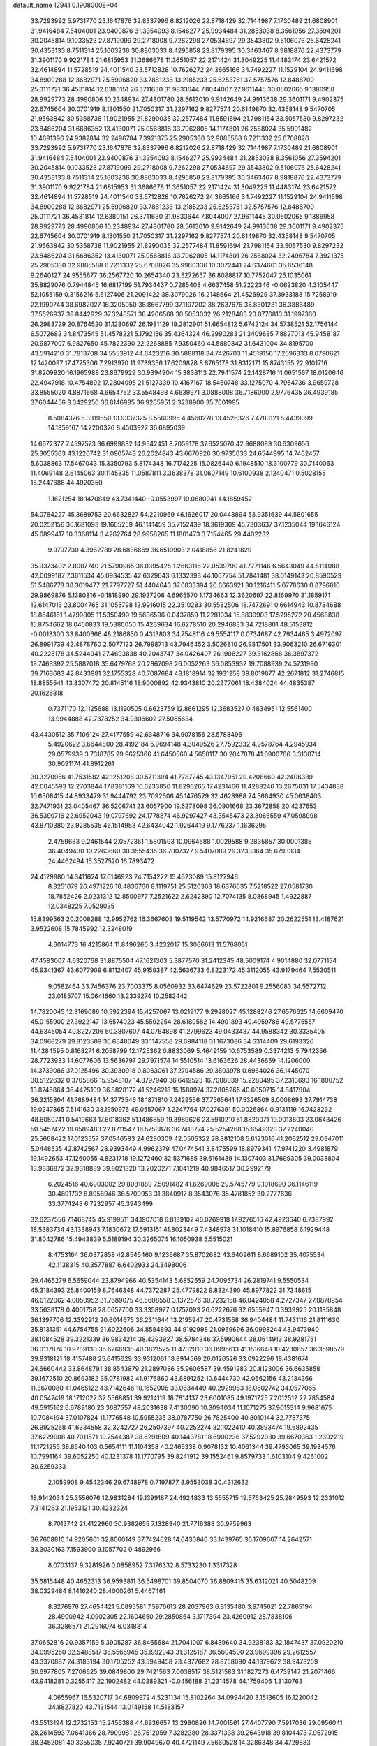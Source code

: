 default_name                                                                    
12941  0.1908000E+04
  33.7293992   5.9731770  23.1647876  32.8337996   6.8212026  22.8718429
  32.7144987   7.1730489  21.6808901  31.9416484   7.5404001  23.9400876
  31.3354093   8.1546277  25.9934484  31.2853038   8.3561056  27.3594201
  30.2045814   9.1033523  27.8719099  29.2718008   9.7262298  27.0534697
  29.3543802   9.5106076  25.6428241  30.4353133   8.7511314  25.1603236
  30.8803033   8.4295858  23.8179395  30.3463467   8.9818876  22.4373779
  31.3901170   9.9221784  21.6815953  31.3686678  11.3651057  22.2171424
  31.3049225  11.4483174  23.6421572  32.4614894  11.5728519  24.4011540
  33.5712828  10.7626272  24.3665166  34.7492227  11.1529104  24.9411698
  34.8900288  12.3682971  25.5906820  33.7881236  13.2185233  25.6253761
  32.5757576  12.8488700  25.0111721  36.4531814  12.6380151  26.3711630
  31.9833644   7.8044007  27.9611445  30.0502065   9.1386958  28.9929773
  28.4990806  10.2348934  27.4801780  28.5613010   9.9142649  24.9913638
  29.3601171   9.4902375  22.6745604  30.0701919   8.1301550  21.7050317
  31.2297162   9.8277574  20.6149870  32.4358148   9.5470705  21.9563842
  30.5358738  11.9021955  21.8290035  32.2577484  11.8591694  21.7981154
  33.5057530   9.8297232  23.8486204  31.6686352  13.4130071  25.0568816
  33.7962805  14.1174801  26.2588024  35.5991482  10.4691396  24.9382814
  32.2496784   7.3921375  25.2905380  32.9885588   6.7211332  25.6708826
  33.7293992   5.9731770  23.1647876  32.8337996   6.8212026  22.8718429
  32.7144987   7.1730489  21.6808901  31.9416484   7.5404001  23.9400876
  31.3354093   8.1546277  25.9934484  31.2853038   8.3561056  27.3594201
  30.2045814   9.1033523  27.8719099  29.2718008   9.7262298  27.0534697
  29.3543802   9.5106076  25.6428241  30.4353133   8.7511314  25.1603236
  30.8803033   8.4295858  23.8179395  30.3463467   8.9818876  22.4373779
  31.3901170   9.9221784  21.6815953  31.3686678  11.3651057  22.2171424
  31.3049225  11.4483174  23.6421572  32.4614894  11.5728519  24.4011540
  33.5712828  10.7626272  24.3665166  34.7492227  11.1529104  24.9411698
  34.8900288  12.3682971  25.5906820  33.7881236  13.2185233  25.6253761
  32.5757576  12.8488700  25.0111721  36.4531814  12.6380151  26.3711630
  31.9833644   7.8044007  27.9611445  30.0502065   9.1386958  28.9929773
  28.4990806  10.2348934  27.4801780  28.5613010   9.9142649  24.9913638
  29.3601171   9.4902375  22.6745604  30.0701919   8.1301550  21.7050317
  31.2297162   9.8277574  20.6149870  32.4358148   9.5470705  21.9563842
  30.5358738  11.9021955  21.8290035  32.2577484  11.8591694  21.7981154
  33.5057530   9.8297232  23.8486204  31.6686352  13.4130071  25.0568816
  33.7962805  14.1174801  26.2588024  32.2496784   7.3921375  25.2905380
  32.9885588   6.7211332  25.6708826  35.9960336  10.3072441  24.6374601
  35.8536148   9.2640127  24.9555677  36.2567720  10.2654340  23.5272657
  36.8088817  10.7752047  25.1035061  35.8829076   0.7944846  16.6817199
  51.7934437   0.7285403   4.6637458  51.2222346  -0.0623820   4.3105447
  52.1055159   0.3156216   5.6127406  21.2091422  38.3079026  16.2148664
  21.4526929  37.3933183  15.7258919  22.1990744  38.6982027  16.3205050
  38.8667799  37.1197202  38.2637676  38.8301231  36.3886489  37.5526937
  39.8442929  37.3248571  38.4206568  30.5053032  26.2128483  20.0776813
  31.1997360  26.2988729  20.8764520  31.1280697  26.1981129  19.2812901
  51.6654812   5.6742124  34.5738521  52.1756144   6.5072682  34.8473545
  51.4578221   5.1792156  35.4364324  46.2990283  21.3409635   7.8827013
  45.9458187  20.9877007   6.9827650  45.7822390  22.2268885   7.9350460
  44.5880842  31.6431004  34.8195700  43.5914210  31.7813708  34.5553912
  44.6423216  30.5888118  34.7426703  11.4519156  17.2596333   8.0790621
  12.1420097  17.4775306   7.2913970  11.9739356  17.6209828   8.8765178
  31.8312171  15.8743155  22.9101716  31.8209920  16.1965988  23.8679929
  30.9394904  15.3838113  22.7941574  22.1428716  11.0651567  18.0120646
  22.4947918  10.4754892  17.2804095  21.5127339  10.4167167  18.5450748
  33.1275070   4.7954736   3.9659728  33.8555020   4.8871668   4.6654752
  33.5548498   4.6639971   3.0888008  36.7186000   2.9776435  36.4939185
  37.6044456   3.3429250  36.8146985  36.9265951   2.3238900  35.7601995
   8.5084376   5.3319650  13.9337325   8.5560995   4.4560278  13.4526326
   7.4783121   5.4439099  14.1359167  14.7200326   8.4503927  36.6895039
  14.6672377   7.4597573  36.6999832  14.9542451   8.7059178  37.6525070
  42.9688089  30.6309656  25.3055363  43.1220742  31.0905743  26.2024843
  43.6670926  30.9735033  24.6544995  14.7462457   5.6038863  17.5467043
  15.3350793   5.8174348  16.7174225  15.0826440   6.1948510  18.3100779
  30.7140063  11.4069148   2.6145063  30.1145335  11.0587811   3.3638378
  31.0607149  10.6100938   2.1240471   0.5028155  18.2447688  44.4920350
   1.1621254  18.1470849  43.7341440  -0.0553997  19.0680041  44.1859452
  54.0784227  45.3689753  20.6632827  54.2210969  46.1626017  20.0443894
  53.9351639  44.5801655  20.0252156  36.1681093  19.1605259  46.1141459
  35.7152439  18.3619309  45.7303637  37.1235044  19.1646124  45.6899417
  10.3368114   3.4262764  28.9958265  11.1801473   3.7154465  29.4402232
   9.9797730   4.3962780  28.6836669  36.6519903   2.0418856  21.8241829
  35.9373402   2.8007740  21.5790965  36.0395425   1.2663116  22.0539790
  41.7771146   6.5643049  44.5114088  42.0099187   7.3611534  45.0934535
  42.6329643   6.1332393  44.1067754  51.7841481  38.0149143  20.8590529
  51.5486778  38.3019477  21.7797727  51.4404643  37.0833394  20.6663921
  30.1216411   5.0778630   0.8796810  29.9869876   5.1380816  -0.1818990
  29.1937206   4.6965570   1.1734663  12.3620697  22.8169970  31.1859171
  12.6147013  23.8004765  31.1055798  12.9916015  22.3510283  30.5582506
  18.7472691   0.6614943  10.8784688  18.8646161   1.4799805  11.5350499
  19.5636596   0.0437859  11.2281034  15.8830903  17.5295272  20.4568838
  15.8754662  18.0450833  19.5380050  15.4269634  16.6278510  20.2946833
  34.7218801  48.5153812  -0.0013300  33.8400666  48.2186850   0.4313803
  34.7548116  49.5554117   0.0734687  42.7934465   3.4972097  26.8991739
  42.4878760   2.5077123  26.7998713  43.7946452   3.5026810  26.9817501
  33.9063210  26.6716301  40.2225178  34.5244941  27.4693838  40.2043747
  34.0426407  26.1906227  39.3162868  36.3897372  19.7463392  25.5887018
  35.6479768  20.2867098  26.0052263  36.0853932  19.7088939  24.5731990
  39.7163683  42.8433981  32.1755328  40.7087684  43.1818914  32.1931258
  39.8019877  42.2671812  31.2746815  18.8855541  43.8307472  20.8145116
  18.9000892  42.9343810  20.2377061  18.4384024  44.4835387  20.1626818
   0.7371170  12.1125688  13.1190505   0.6623759  12.8661295  12.3683527
   0.4834951  12.5561400  13.9944888  42.7378252  34.9306602  27.5065634
  43.4430512  35.7106124  27.4177559  42.6348716  34.9078156  28.5788496
   5.4920622   3.6644800  28.4192184   5.9694148   4.3049526  27.7592332
   4.9578764   4.2945934  29.0579939   3.7318785  29.9625366  41.6450560
   4.5650117  30.2047878  41.0900766   3.3130714  30.9091174  41.8912261
  30.3270956  41.7531582  42.1251208  30.5711394  41.7787245  43.1347951
  29.4208660  42.2406389  42.0045593  12.2703844  17.8381169  10.6233850
  11.8296265  17.4231466  11.4288246  13.2675031  17.5434838  10.6508415
  44.8933479  31.9444792  23.7092606  45.1476529  32.4628988  24.5664930
  45.0638403  32.7471931  23.0405467  36.5206741  23.6057900  19.5278098
  36.0901668  23.3672858  20.4237653  36.5390716  22.6952043  19.0797692
  24.1778874  46.9297427  43.3545473  23.3066559  47.0598998  43.8710380
  23.9285535  46.1514953  42.6434042   1.9264419   9.1776237   1.1636295
   2.4759683   9.2461544   2.0572351   1.5801593  10.0964588   1.0029588
   9.2835857  30.0001385  36.4049430  10.2263660  30.3555435  36.7007327
   9.5407089  29.3233364  35.6793334  24.4462494  15.3527520  16.7893472
  24.4129980  14.3411624  17.0146923  24.7154222  15.4623089  15.8127946
   8.3251079  26.4971226  18.4836760   8.1119751  25.5120363  18.6376635
   7.5218522  27.0581730  18.7852426   2.0231312  12.8500977   7.2521622
   2.6242390  12.7074135   8.0868945   1.4922887  12.0348225   7.0529035
  15.8399563  20.2008288  12.9952762  16.3667603  19.5119542  13.5770972
  14.9216687  20.2622551  13.4187621   3.9522608  15.7845992  12.3248019
   4.6014773  16.4215864  11.8496260   3.4232017  15.3066613  11.5768051
  47.4583007   4.6320768  31.8875504  47.1621303   5.3877570  31.2412345
  48.5009174   4.9014880  32.0771154  45.9341367  43.6077909   6.8112407
  45.9159387  42.5636733   6.8223172  45.3112055  43.9179464   7.5530511
   9.0582464  33.7456376  23.7003375   8.0560932  33.6474629  23.5722801
   9.2556083  34.5572712  23.0185707  15.0641660  13.2339274  10.2582442
  14.7820045  12.3169086  10.5922394  15.4257067  13.0219177   9.2928027
  45.1288246  27.6576625  14.6609470  45.0155900  27.3922147  13.6574023
  45.5592254  28.6180582  14.4901893  40.4959786  49.5775557  44.6345054
  40.8227206  50.3807607  44.0764898  41.2799623  49.0433437  44.9588342
  30.3335405  34.0968279  29.8123589  30.6348049  33.1147558  29.6984118
  31.1673086  34.6314409  29.6193326  11.4284595   0.8168271   6.2058799
  12.1725362   0.8833069   5.4649159  10.6753589   0.3374213   5.7942356
  28.7723933  14.6077606  13.5636797  29.7971574  14.5510514  13.6163626
  28.4436659  14.1206000  14.3739086  37.0125496  30.3930918   0.8063061
  37.2794586  29.3803978   0.6964026  36.1445070  30.5122632   0.3705866
  15.9548107  14.8797940  36.6419523  16.7008039  15.2280495  37.2313693
  16.1800752  13.8746864  36.4425109  36.8828172  41.5246218  15.1588974
  37.2805265  40.6050715  14.8417904  36.3215804  41.7689484  14.3773546
  18.1871810   7.2429556  37.7565641  17.5326509   8.0008693  37.7914738
  19.0247865   7.5141630  38.1950976  49.0557067   1.2247764  17.0276391
  50.0026864   0.9131119  16.7428232  48.6050741   0.5419663  17.6018362
  51.1486859  19.3989626  23.5910210  51.8820071  19.0013803  23.0643426
  50.5457422  19.8589483  22.8711547  16.5758876  36.7418774  25.5254268
  15.6549328  37.2240040  25.5668422  17.0123557  37.0546583  24.6280309
  42.0505322  28.8812108   5.6123016  41.2062512  29.0347011   5.0448535
  42.8742567  28.9393449   4.9962379  47.0474541   3.8475599  18.8979341
  47.9741220   3.4981879  19.1492653  47.1260055   4.8231718  19.1272460
  32.5371685  39.6161439  14.1307403  31.7699305  39.0033804  13.9836872
  32.9318889  39.8021820  13.2020271   7.1041219  40.9846517  30.2992179
   6.2024516  40.6903002  29.8081889   7.5091482  41.6269006  29.5745779
   9.1018690  36.1146119  30.4891732   8.8958946  36.5700953  31.3840917
   8.3543076  35.4781852  30.2777636  33.3774248   6.7232957  45.3943499
  32.6237556   7.1468745  45.9199511  34.1907018   6.8139102  46.0269918
  17.9276516  42.4923640   6.7387992  18.5383734  43.1338943   7.1830672
  17.6913151  41.8023449   7.4348978  31.1018410  15.8976858   6.1929448
  31.8042786  15.4943839   5.5189194  30.3265074  16.1050938   5.5515021
   8.4753164  36.0372858  42.8545460   9.1236687  35.8702682  43.6409611
   8.6689102  35.4075534  42.1138315  40.3577887   6.6402933  24.3498006
  39.4465279   6.5659044  23.8794966  40.5354143   5.6852559  24.7095734
  26.2819741   9.5550534  45.3184393  25.8400159   8.7646348  44.7372287
  25.4779822   9.8324390  45.8977822  31.7348615  46.0122062   4.0050952
  31.7689075  46.5608558   3.1372576  30.7232158  46.0424058   4.2727347
  27.0878954  33.5638178   0.4001758  28.0657700  33.3358977   0.1757093
  26.6222676  32.6555947   0.3939925  20.1185848  36.1397706  12.3392912
  20.6014675  36.2311644  13.2195947  20.4731558  36.9404484  11.7431116
  21.8111630  35.8131351  44.6754755  21.6022606  34.8584893  44.9192998
  21.0969696  36.0998244  43.9473940  38.1084528  39.3221339  36.9834214
  38.4393927  38.5784346  37.5990644  38.0614913  38.9281751  36.0117874
  10.9789130  35.6266936  40.3821525  11.4732010  36.0995613  41.1516648
  10.4230857  36.3598579  39.9318121  18.4157488  25.6415629  33.9312061
  18.8914569  26.0126526  33.0922296  18.4381674  24.6660442  33.8648791
  38.8543879  21.2897086  35.9606587  39.4591283  20.8123006  36.6635858
  39.1672510  20.8693182  35.0781982  41.9176860  43.8891252  10.6444730
  42.0662156  43.2134366  11.3670080  41.0465122  43.7142646  10.1652006
  33.0634449  40.2929983  18.0602742  34.0577065  40.0547419  18.1712027
  32.5568851  39.9214119  18.7814137  23.6001085  49.1971725   7.2012512
  22.7854584  49.5915162   6.6789180  23.3687557  48.2031638   7.4130090
  10.3094034  11.1071275  37.9015314   9.9681675  10.7084194  37.0107824
  11.1776548  10.5955235  38.0787750  26.7825400  40.8010144  32.7787375
  26.9925268  41.6334558  32.3242727  26.2507397  40.2252274  32.1022410
  40.3893474  19.6892435  37.6229908  40.7011571  19.7544387  38.6291809
  40.1443781  18.6900236  37.5292030  39.6670363   1.2302219  11.1721255
  38.8540403   0.5654111  11.1104358  40.2465338   0.9078132  10.4061344
  39.4793065  39.1984576  10.7991164  39.6052250  40.1231378  11.1770795
  39.8241912  39.1552461   9.8579733   1.6103104   9.4261002  30.6259333
   2.1059908   9.4542346  29.6748978   0.7197877   8.9553038  30.4312632
  18.9142034  25.3556076  12.9831284  19.1399187  24.4924833  13.5555715
  19.5763425  25.2849593  12.2331012   7.8141263  21.1953121  30.4232324
   8.7013742  21.4122960  30.9382655   7.1328340  21.7716388  30.9759963
  36.7608810  14.9205661  32.8060149  37.7424628  14.6430846  33.1439765
  36.1709667  14.2642571  33.3030163   7.1593900   9.1057702   0.4892966
   8.0703137   9.3281926   0.0858952   7.3176332   8.5733230   1.3317328
  35.6815448  40.4652313  36.9593811  36.5498701  39.8504070  36.8809415
  35.6312021  40.5048209  38.0329484   8.1416240  28.4000261   5.4467461
   8.3276976  27.4654421   5.0895581   7.5976613  28.2037963   6.3135480
   3.9745621  22.7865194  28.4900942   4.0902305  22.1604650  29.2850864
   3.1717394  23.4260912  28.7838106  36.3286571  21.2916074   6.0318314
  37.0652816  20.9357159   5.3905287  36.8465684  21.7041007   6.8439640
  34.9238183  32.1847437  37.0920210  34.0995250  32.5488517  36.5565945
  35.1992943  31.3125187  36.5604500  23.9699396  29.2612557  43.3370887
  24.3183194  30.1705252  43.5949458  23.4377682  28.8758690  44.1379672
  38.9473259  30.6977805   7.2706625  39.0849800  29.7421563   7.0038517
  38.5121583  31.1827273   6.4739147  21.2071466  43.9418281   0.3255417
  22.1902482  44.0389821  -0.0456188  21.2314578  44.1759406   1.3130763
   4.0655967  16.5320717  34.6809972   4.5231134  15.8102264  34.0994420
   3.1513605  16.1220042  34.8827820  43.7131544  13.0149158  14.5183157
  43.5513194  12.2732153  15.2456388  44.6936657  13.2980826  14.7001561
  27.4407790   7.5917036  29.0956041  28.2614593   7.0641366  28.7909981
  26.7512059   7.3282380  28.3371338  39.2643918  39.8104473   7.9672915
  38.3452081  40.3355035   7.9240721  39.9049670  40.4721149   7.5660528
  14.3286348  34.4729883  33.9848914  13.6645327  33.7682449  34.2582447
  14.9269420  34.7024557  34.7321666   6.6852671  14.6215881  35.8524116
   6.6306236  15.4302075  36.3785212   7.2436495  14.8697432  35.0018822
  10.8552497  35.9014163  44.6899307  11.1691920  36.7131671  45.2526830
  11.1330126  36.2057591  43.7134039  30.5723472   4.3396563  36.9500654
  29.7891003   4.5616040  37.6168526  31.0460390   5.2297858  36.8142278
   8.8519018  40.9875374  41.3271780   9.2989489  40.9770692  40.3906821
   8.4592796  41.9254295  41.4337818  41.5525335  36.4549428  21.1313557
  41.6063430  36.7265739  20.1332277  40.8292328  35.7053635  21.1691530
  14.3211294   3.8507882   8.1882490  13.3034200   3.7342203   7.9914397
  14.6382174   2.9026974   8.2583012  41.2174186  15.2962744  24.6883897
  40.2644978  14.9083657  24.9810238  41.5917485  15.5724590  25.6097226
  28.8441304  31.4351149   4.8316361  29.3510052  32.2114163   4.4083239
  29.6217352  30.9265258   5.3892951  13.6162641  15.3337722  20.6561431
  14.2178795  15.0866577  21.4774712  12.9691270  16.0063123  21.0615553
  16.4080617  27.5613281  44.6133206  15.3920187  27.5552721  44.7813146
  16.5083431  27.1341110  43.6908909  12.2796459  13.7305961  34.6303417
  12.8749860  13.1676137  34.0057758  12.7965765  14.5985113  34.8434089
  20.5004002  47.4226463  21.6606004  20.1862457  47.9471655  20.8796650
  19.6445080  46.9881426  22.0932327  31.9476133  40.7900449  37.4030512
  32.5195309  39.9265539  37.5584752  31.0398579  40.5610542  37.8476016
  43.5171767  37.5715096  31.2558549  42.7754912  37.8980564  30.6681139
  44.2180130  38.3186323  31.2397013  23.4543432  13.6005987   9.6434400
  22.8167645  12.8814412   9.2973424  23.3104968  14.3776876   9.0248723
  51.2661513  20.9424757  36.3136553  51.3252855  20.8480887  35.2875348
  51.8738960  20.3358350  36.7774852  50.6342284  28.3700674   9.4902982
  50.0488638  28.4525578   8.6736004  51.5306884  28.8896016   9.2719014
  23.2780241  39.3470157   7.0131287  22.3059502  39.4570767   6.6653805
  23.8729979  39.0167521   6.2704783  13.7444750  28.2528345  44.3874644
  13.6397566  29.1127895  44.8927588  13.9322735  28.4933691  43.4193678
  18.5961510   2.1864994   8.7535510  19.4669647   2.7906908   8.6253559
  18.7535547   1.5917299   9.5188176  48.9370373  16.5210204  30.1126429
  48.7187212  15.6865148  29.4939139  49.5509054  17.1043802  29.5045527
  38.1807497  14.7962278  39.6380725  37.9727828  14.8338521  38.6446633
  37.8315387  13.8373784  39.9431371   6.6692599  41.6973680  14.3228703
   5.9490870  40.9938666  14.2337064   6.8213031  42.0006255  13.3462522
  51.5198647  13.2659630  40.3780618  50.7480454  13.8835901  40.0588067
  52.3642605  13.7020409  39.9476784  42.0698930  13.1100092   3.1243149
  43.0557100  13.4336674   3.1533305  41.8219436  12.8590321   4.0757732
   4.2223263  17.1105356  22.8202979   4.6110475  17.5057277  21.9329441
   3.1698862  17.1943754  22.5437321  34.8460152  34.2050174  20.1649224
  34.3483456  35.0729255  19.8435377  35.6971692  34.6009367  20.6017041
  46.3096115  49.4065013  35.3594771  46.1938116  48.9104216  36.2580536
  46.9211176  48.8050186  34.8594676  44.0805142  26.0450763  34.7065816
  43.6814032  25.2156966  34.2076077  44.3482018  25.7193433  35.6235006
  22.6705051  30.7732853  34.6989802  22.0360492  30.5152259  35.4959817
  23.4679730  31.1946476  35.2007472  30.6974604  42.1680526  28.5415645
  30.4186016  42.9922245  29.0648767  29.8814656  41.9825808  27.9730059
  33.8482596  41.6659330  44.9957434  34.1789446  41.2383206  45.8438165
  34.1431183  42.6380098  45.0269399  30.5309853  21.1339854   3.0206597
  31.1157256  20.9853514   2.2200577  30.9708627  20.7854634   3.8610217
  21.6021621  41.0808952  34.7702346  21.7365995  40.1057666  34.4458155
  22.5384224  41.5223948  34.7484719  33.7742832   9.4942874   5.6078004
  34.3373202   9.0644281   4.8914100  33.2966005  10.2843947   5.2395404
  44.8356573  47.9727196  25.0204083  44.2744566  47.5075494  24.3172691
  45.6597481  47.3267360  25.2263579  37.4415732  48.6045554  44.0007480
  36.9389417  48.8421434  43.0874023  36.7545584  48.3452839  44.6711017
   9.8499704  26.4823723  14.2199101  10.5564534  25.8171319  14.6271061
   9.0828658  25.7608246  14.0352291  31.3996606  20.9021049  42.3118060
  32.0513382  20.1032766  42.1970718  31.8346301  21.6484187  41.8044260
   7.1861206  25.7377853  23.3985711   8.0001515  25.9019285  22.7105850
   6.7798999  26.6714218  23.3618148  20.2717888   7.3913038  45.3352476
  20.5937274   6.4191648  45.3567848  21.0410543   7.8997918  45.7877800
  26.5535865  10.4713757   5.3906671  26.2483778  11.0544249   6.1518941
  26.6038166   9.5393904   5.8470061  14.0082014  29.3957960  41.9925506
  14.1422852  29.0879296  41.0314941  13.6842441  30.3969416  41.8525378
  20.1242095  23.5315107  21.6309938  20.8776851  24.1955148  21.8722353
  20.4293047  22.5960155  21.9983500  31.9991440  24.0010443  36.7901811
  30.9853723  24.2942169  36.7010521  31.8834670  23.2567504  37.5795891
  35.2830942   3.5122400  43.1595970  35.4268977   4.3700054  42.6572999
  36.1835927   3.1277914  43.3768507  22.6523773  19.1827045  23.6618470
  22.3331055  18.6307426  24.4328498  23.0401197  18.4982277  22.9761420
   9.6542338   5.0414883  23.3233811   9.1181526   5.8975312  23.1064124
  10.5463081   5.4162520  23.6743875  39.8796446  49.7260756   5.2948398
  40.8733577  49.9135889   5.4976252  39.8722737  48.8828467   4.6943421
  11.6886522  46.5738791  12.7426888  12.6584906  46.2062537  12.6338140
  11.9182484  47.5670516  12.9031220  19.7825490  45.8997518  17.9016866
  19.1931233  46.0629708  18.7033572  19.9724230  46.8063431  17.4721804
   8.5122983  24.0012168   9.1833993   8.1636845  23.5402950   8.3637781
   8.6780029  25.0044595   8.9011795  47.9776363  33.7448231  10.5575311
  48.7827346  34.3401120  10.2141220  48.4727784  32.8387838  10.7532426
  16.9633877  47.7025322  28.6528560  16.0426498  47.7620727  29.1422296
  17.6503487  47.6726521  29.4097422  27.6879890  49.7511424  17.0283725
  26.9221002  49.0588061  17.0637103  27.6359524  50.3674082  17.7983978
  23.3063068  11.7282670  12.7234181  24.0722339  12.2546197  12.3144364
  23.0427068  12.3445867  13.5404856  29.4923556  25.4363567  38.8085150
  30.2761274  26.0046107  39.1802273  28.6469463  25.7200527  39.3090510
  44.8923022  44.8493576  41.1584849  44.2927777  44.0685829  41.3956719
  44.9100020  45.4860328  41.9410761  20.9115735  42.8203752  22.6750696
  20.1501977  43.1671017  22.1049731  21.7359575  42.7283205  22.0098876
   1.5281225  16.5177297  38.1090225   1.7197875  16.8457146  39.0608974
   0.6732470  16.9756162  37.8025141  29.4112307  16.7595879   4.1596464
  28.5998440  16.2139801   3.9695659  29.7957272  16.9702646   3.2260235
  40.0928800  16.3903455  40.7248979  39.4978468  17.2027430  40.7325138
  39.4347319  15.6538593  40.3390104  31.0463446  18.3336893  28.0340063
  31.6161157  17.7992102  28.7610579  31.6938697  18.5074631  27.2929225
   4.5748824  49.2199925  29.8008840   4.2224573  48.2709640  29.6419366
   5.2610395  49.1112415  30.5608227  51.5288888  36.6500150   6.1091546
  52.5219539  36.9150108   6.1593795  51.4950961  35.7713620   6.5921753
   9.3319409  43.9562124   6.4327318   9.7014581  43.1750308   6.9279807
   8.3312527  43.8290008   6.2713038  30.9527030  18.1199832  42.8313616
  31.3333541  18.1470500  43.7685454  30.1977499  18.8325611  42.9179265
  17.6144571  31.8194663  34.1093652  17.9646728  31.3014315  33.3244064
  17.7802674  32.8089880  33.9261563  24.9307904   4.6050240  21.7932264
  24.1585487   4.9676042  22.3708456  25.5695684   5.4023031  21.6697728
   0.6195899  48.2620940  31.2123481   1.2040198  47.4889065  31.1010170
  -0.1981630  48.1713178  30.5855997  26.5887574  38.5882880  10.7547362
  27.2730134  38.8293537  11.4608562  26.1128877  39.3757603  10.4523734
  27.8829598  12.7133400  20.2236624  28.7562313  13.1762962  20.5067698
  27.3332037  12.5944776  21.1023335  33.1068471  33.0250148  45.5187734
  32.6032393  33.8660089  45.6560804  33.2117450  32.9502429  44.4634831
  37.3398589  25.4647024  41.9477475  37.6250969  24.9503537  41.0974075
  37.5265992  26.4377769  41.7092727  32.3550767  45.9740072  15.1953454
  32.9489068  45.8419461  14.3745414  32.7355137  45.2698671  15.8443332
  52.9610347  35.8242320  36.9560930  52.7398856  35.3727810  37.8371200
  52.0707678  36.2765070  36.6480683   1.4661542  38.5138935  27.9387784
   1.0497043  39.3953602  28.2938292   1.5213851  38.6695942  26.9402568
   1.9562642  41.6146054  40.1564948   1.3421117  42.4682921  40.4134250
   1.2282218  40.8712237  40.2316978  45.9482838  10.2027180  17.8005194
  46.3721282   9.3343384  17.5256307  45.0393337   9.8918649  18.2649321
  48.5221673   7.0657310  36.8343845  47.9848113   6.1518763  36.9404320
  49.4155311   6.8400236  37.3245537  23.8549947  24.7440562  32.5516237
  23.2949466  25.5619634  32.7850028  23.1973383  24.0049686  32.2304163
  39.7676930   9.2000441   1.8047892  39.9929427   9.9609406   2.4226742
  40.4570203   8.4582859   1.8196965  50.6426883  20.5834845  29.5660378
  50.4796015  19.6480297  29.0774050  49.6925838  20.9596297  29.6859821
  18.1405360  28.5581229   0.4433817  17.5411052  28.0063685  -0.2610344
  17.4148518  29.1408953   0.9120160  34.7633388  29.8515117  26.8244611
  34.5204888  28.8386108  26.6284361  35.6844553  29.9646947  26.4332763
  44.9036177  30.2114192  37.9944145  44.8018773  31.1377786  37.5938776
  45.3507345  30.4389451  38.9246326  46.7892460   2.2348693  35.7559388
  46.3653180   2.6534779  34.8719583  46.8006259   1.2158160  35.4914489
   6.4983296  20.2881767  20.5304070   6.4243893  21.3832871  20.5319864
   6.8859082  20.1517609  21.4969655   6.4898852  10.8099346  36.3761982
   6.4566770  11.8411429  36.3724217   7.5102361  10.6065729  36.0164127
   4.7874136  43.7148328  32.3796787   4.9615681  44.4679882  33.0834689
   5.5383732  43.9296043  31.6793943  -0.3023085   3.2535862  40.0437556
  -0.0920383   3.8826481  40.8224042   0.5814141   3.2921780  39.4876757
  50.6461623  44.5545291  24.1203743  50.4455839  45.5815782  24.2784954
  50.5890954  44.4384338  23.1321317  33.2966963  39.2981751  31.4393347
  34.3193566  39.2650665  31.2328127  33.2036753  38.6771595  32.2884746
  44.2908135  25.9843744  29.9477679  44.8973907  25.7715273  29.1507688
  44.9958893  26.2802103  30.6784922   2.6701630  35.7006902  33.7419563
   2.4926931  35.4085177  34.7221119   3.6302964  36.1581660  33.9052316
   1.9144893  47.3988068  36.2776449   1.8086448  46.5072146  36.7802740
   2.1754662  47.0647065  35.3139148  24.2844397  32.1522061  20.0568395
  24.1020971  31.4701862  19.2846775  24.9583910  31.6655920  20.6668199
  17.0755582  27.3804793  37.8100706  17.5567581  26.9718242  38.6372364
  16.6226241  26.6014820  37.4058541  16.3362118  24.0161187  27.1266689
  16.7809663  24.6849534  27.7942954  17.1832874  23.7244043  26.5932886
  21.2231012  14.0330882  12.1655398  21.3980581  14.7190203  12.9335848
  21.6979199  13.2236067  12.3847726  39.9537132  33.3562088  38.8720299
  39.3949688  33.6715783  38.0523125  40.9182344  33.5222285  38.5244229
  17.1020397  42.0041505  45.4652900  16.9316998  42.6233674  46.2658340
  16.3404829  42.2377104  44.8017996  48.7926591   7.3405073  16.2577913
  49.5508158   6.6582599  16.4878593  48.8410983   7.3260917  15.2653088
  34.8834992  35.1190202  33.2993755  34.0241647  34.5969321  33.2576352
  34.8686010  35.6120876  32.3483581   8.4096469   7.8876892  36.8681846
   8.7757922   8.7920261  36.5149992   7.8665006   7.4688430  36.1091348
  12.3056900  44.8046966  37.9659826  12.8426234  44.5077470  37.1506242
  11.4901827  45.2538489  37.4881757  11.6256077  20.3352352  36.6576524
  12.5918752  20.0521681  36.9285201  11.7084448  21.3662034  36.6026298
  49.3656169  11.9195910  28.4925089  50.1307080  11.5212158  27.9262590
  48.4767809  11.5839978  28.2121257  46.2249408  36.6448230  38.0161145
  45.4206727  36.7814895  38.5302579  46.1988900  37.3198319  37.2291423
   7.3272581   4.3850601  16.8996578   7.3050097   5.0033945  16.1295620
   8.1637631   4.3725606  17.4468962  12.5806483  30.8129998  -0.0707139
  13.5548429  31.1284515   0.1333719  12.3712644  30.1630011   0.7203324
   1.0298299  23.9399128  20.7079015   1.3555464  24.1783335  19.7560533
   0.0249407  24.0765972  20.6511399  52.6672739  13.9975619  28.2272445
  53.5760703  13.5488106  28.0500010  52.3271094  13.5635396  29.0706164
  28.1189817  30.0541975  19.2081486  28.4962867  29.1733551  18.7530771
  28.8713409  30.3826298  19.7628678  22.8293466   3.5689496  40.5897293
  23.5022244   2.9694255  40.0902898  23.2923984   3.8816921  41.4525082
  17.5808058  22.1570243  11.9496897  16.7243715  21.5185103  11.9365279
  18.2811938  21.6006351  11.4518044  21.1558507  45.3661414  37.9793139
  21.6980795  44.4984581  38.0173873  21.2392286  45.8320394  38.9219892
  32.2796698   7.8758628  34.5405665  32.3009291   8.7923118  34.9161841
  32.9438074   7.8850840  33.7018183  47.7835792  16.7866670  25.6880307
  47.0020353  16.1968873  26.0136154  47.7256605  16.8247405  24.6856376
  28.4725855  16.5696354   9.4637544  27.8064830  16.1406253  10.1195249
  28.0675068  17.4615957   9.2232833  52.3681101  10.0319194  22.1486667
  51.9541442   9.1331345  22.1470545  53.1071805   9.9508327  21.4597032
  47.3323616  12.6231739  43.0964616  47.4472007  13.3813792  43.8220296
  46.3371162  12.3622501  43.1728125  45.4804080  15.3713735  26.2263593
  44.9516981  15.0518859  25.4637666  45.8988817  14.5453452  26.6779624
   4.8758839  13.7510537  42.5796286   4.2393670  14.3062965  43.1951869
   5.7528952  14.2610822  42.7851636  51.3490490  48.7124864   9.4030523
  51.7615706  49.1360166   8.5796316  50.3446524  48.5690848   9.1504166
  42.7801727  23.1038145  42.2393951  43.4507085  22.8105903  41.5009000
  43.1296444  22.5895017  43.0743226  35.8735911  12.5212708  38.2563573
  36.3654146  12.3907103  39.1377187  34.9526427  12.9803016  38.5071606
  28.1801320  28.8901385  36.6770678  27.3921345  28.4353807  36.1480825
  27.7632044  28.8963739  37.6463916   9.2196983  23.8030812  27.7622441
   9.5108507  23.7181976  26.7380275   8.6590817  24.6686725  27.7401898
  19.3864522  33.3650628   7.7521295  19.9886407  33.0388788   7.0036982
  19.6951370  32.8896914   8.6287265  39.8504263  43.8816056  23.9413461
  39.6026448  44.7131797  24.5691560  40.2900748  44.3293446  23.1822019
   8.9790525  20.0100225  10.2562256   8.4390809  19.1644964   9.9364723
   8.3182535  20.7476648  10.2194993  38.0322300   8.6024491  36.6381620
  38.2994163   7.6591090  36.4146830  38.5703743   8.8269754  37.4897100
   4.8198446  21.2774270  12.5462725   4.6255155  20.9869822  11.5776730
   4.6559653  20.4959077  13.1780701  14.9118419  17.5908792  11.3525459
  14.9699523  16.6230580  11.6344193  15.1305585  18.1689493  12.1113386
   2.4735546  26.6859133  30.4016762   3.5107018  26.7490320  30.4502409
   2.2460943  25.7753733  30.0449374   9.8978205  30.8635028  39.7357093
   8.9045107  31.1588891  39.6172014  10.3195465  31.6630669  40.1742651
  26.1212250  30.3643174  20.9864716  26.8781046  30.4455316  20.3174726
  26.4211002  29.5897265  21.6590467  23.7039227  44.6821873  45.7606385
  23.1672162  45.5627758  45.4943105  24.5866170  45.1236536  46.0919671
  33.9885584  21.0760523  36.3883514  33.5372091  20.4326030  35.7361577
  33.2391583  21.5987966  36.8344226  15.9307819  35.7369624  29.1294215
  15.7593608  35.1970628  30.0188596  16.0951222  36.6569664  29.4147212
  49.7750098   2.4123348  10.9859566  49.7261352   2.9546997  10.0778857
  49.8095148   3.1362059  11.6569303  43.7024869  40.3260016   7.2444048
  42.8058145  40.7970453   7.3578036  43.4580775  39.5492278   6.5996832
  15.6980813  38.0828470  40.9891287  15.3566964  37.6214581  41.8090276
  15.8233318  39.0485771  41.2766525   1.1026488  11.2138107  37.0724245
   1.4211952  10.7188149  36.2167669   1.8395013  11.0673645  37.7375112
  45.8353481  18.0223992   8.4411737  46.7430865  17.6401744   8.1699638
  45.9250657  18.1354650   9.4713919  27.9684535  31.6060494  12.2003114
  28.4227190  30.7718215  12.4883800  28.3074266  31.8052427  11.2742994
  16.7344262  41.2907297  29.4669645  16.0072106  40.7041067  29.8202586
  17.4379818  40.5989903  29.0622622   0.4519763  43.6456384  41.2888219
   0.2705981  44.4730181  40.6743889  -0.1950065  43.7483250  42.0671370
  48.6444269   8.7628252  20.3835247  48.8099985   9.6731398  20.8238271
  49.2397296   8.7923176  19.5374325  48.0034325  47.1431322  42.1407336
  47.6434953  47.6116801  43.0220770  49.0300425  47.0136081  42.3465383
  14.7071918   5.7083537  37.2381475  14.1525691   5.8723534  38.0708216
  15.6187066   5.3507749  37.5827506  13.5292392  21.5056953  29.2946716
  12.7908644  22.0067121  28.8121073  14.2124641  21.3151856  28.5808789
  49.5709720  46.0449226  35.8725907  49.3095947  46.2963513  36.8647655
  50.4693977  46.5162102  35.7310159  24.8585499  26.3259220   4.4708218
  24.2131695  25.6256692   5.0122234  24.3858187  27.2369039   4.6989242
  43.3148634   0.4890801  43.6273600  42.6691511   1.2070323  43.2563898
  44.1589518   1.0376585  43.9123110   2.1970843  27.1788698  38.2141578
   2.1355085  28.0481283  38.8142771   1.3469636  27.1981802  37.6320598
  15.0589128  33.2033531  37.0024500  15.8949685  33.5605860  37.4475151
  14.3248473  33.8928697  37.1269779  24.5753661  31.7785812  36.1729785
  24.7542898  31.0133686  36.8206263  25.3902219  32.0219090  35.6743850
  46.6225395   5.9530624  45.9671959  46.6581119   6.8462317  45.4334812
  47.4940906   5.4470633  45.6948180  35.9799480   5.8620683   8.2141652
  35.9730243   4.9810780   8.7274304  36.8948777   6.2894753   8.4273342
  40.8879600  35.3977161  33.6681721  41.0574411  35.4229373  34.7227310
  40.3112568  36.1715128  33.4336356  44.2090639  36.6203332  34.8849155
  43.8244156  36.1286004  34.1210518  45.2026128  36.7863606  34.6271428
  41.9077997  38.1807888  16.2816908  40.9031808  38.1231067  16.3325869
  42.1463258  37.2230385  15.9076631  30.3913767   0.8727928  16.3954451
  31.0186244   0.3464890  15.7827486  29.5340470   0.3503755  16.5876198
   1.7198237  45.8123576   9.7865226   1.4499162  45.5619374   8.8002663
   1.9182046  44.8620526  10.2169001  52.5827071  18.4017504   7.1606610
  52.0115845  18.2865621   7.9816575  53.5500051  18.3533763   7.5364331
  47.9344704  21.2400710  29.8533811  47.2461224  20.8088522  29.2332373
  47.6720184  22.2171090  29.8922258  25.8069097  16.9506091  20.3378671
  24.7427450  17.1260395  20.3412389  25.9918787  17.3065533  19.3618357
  45.4161213  16.4402584  12.4329849  46.2199433  16.2235747  13.0324636
  44.6027408  16.1839199  13.0416159   8.7515382  15.1691243  30.3801787
   9.6681609  15.1233597  30.8774676   8.9712378  15.4470330  29.4083927
  20.9340467  29.9519818  23.6419207  21.9257042  29.7984463  23.3678534
  20.7421081  29.3280897  24.3969611  43.6204764  28.8370404  11.1813720
  43.4497883  29.0659351  10.2095555  42.7474842  28.9853877  11.7068015
  13.6013331   8.9128155  17.3331681  13.9437556   9.4385922  16.5264961
  12.9404124   8.2261679  16.9206634   9.1591369  26.5028228  21.7960974
  10.0166964  25.9242702  21.8852453   8.9449013  26.4244032  20.8189226
  51.1100106  40.2859226  14.2376164  51.0259460  40.2452003  15.2861860
  50.1038516  40.3593110  13.9317366   9.2635785  35.7164599   5.9180563
   9.2298796  34.7952894   5.3460577   9.8812515  35.5347425   6.6529611
  20.1837366  25.0717759  38.9482643  19.9443082  24.8891074  37.9731116
  19.3628720  25.6471242  39.2168462  44.8898727  37.5064658   3.8179899
  45.4576839  38.3187874   3.6295636  44.2896556  37.4047989   3.0122830
  18.0389401   8.5295969  25.7369994  17.3730092   8.9036316  24.9690486
  18.6496557   7.9618674  25.0940490  37.9750182  17.7420675  22.4112891
  38.1091017  17.6587517  23.4256870  38.8262225  18.2755726  22.0175718
   3.7237149  30.0611378  45.0044628   3.7892308  30.6631455  45.8314799
   4.3136503  30.4353177  44.2970337  28.2016708  13.1605088  15.7987888
  28.3250324  12.3964915  16.4688385  27.3679548  12.8848078  15.2778409
  42.6299315   9.0338323   8.4572358  43.3432948   8.3792517   8.7266433
  41.8387335   8.8465057   9.0184786  36.9864489   1.7325675  33.9893077
  37.3851045   0.9900833  33.3915666  36.0741612   1.9224402  33.6464473
   3.1971406  27.6843044   4.5227855   3.9163845  27.1549630   3.9832199
   3.4096137  28.6620014   4.2160126  27.8969160  32.9797789   7.3788210
  27.6165827  32.5279206   6.4613903  27.1376772  33.5720369   7.6475936
   4.0381599  20.3079793  23.9140207   4.3258639  20.6161861  24.8407010
   4.3613768  19.3546872  23.8446240  46.6687563  36.3420439  44.1070417
  47.3663254  36.5015492  43.3910860  47.2466786  36.0403163  44.9233139
   2.6285271  35.8583373  17.1680247   2.0350014  36.3911572  16.5182976
   2.2480364  34.8997804  17.1770419  27.9526365  41.6499252  18.0835809
  28.6359692  41.5014687  18.8593694  28.6112566  41.8308806  17.2843930
  24.7149715  48.3294881   4.0576054  24.1259468  47.6854577   4.6879437
  25.5572968  48.4651431   4.6053597  52.2273195  45.9530920   9.3751831
  52.1644152  46.9941980   9.4855826  51.9764246  45.6868958  10.3405240
  32.8780908  36.3915541  19.3318734  33.0342329  36.5534129  18.2923924
  32.0007242  35.8397596  19.3150616  50.9004841  49.6812533  45.0853030
  50.0713522  49.8793273  45.6430742  51.5635785  49.3396541  45.7119336
  26.2649618  28.2182894  29.9302835  26.3191902  29.0657062  29.3227914
  26.5568701  28.5799018  30.8551273   2.7680882  27.8516087   7.1582547
   3.2086642  27.6384910   6.2443102   2.2246547  27.0351004   7.3628023
   9.7255774  34.3641311  18.6962454  10.1559718  33.4322502  18.6165309
   8.7207862  34.1837682  18.7739845  21.4185897  35.8290297  33.1265601
  21.1596261  36.0904833  34.1260139  21.8109259  34.8748655  33.1458698
  41.1768278   9.5932910  21.9056407  42.0595150   9.1085415  21.6600970
  40.4184505   9.0691396  21.5053533  12.9838272  13.2443041  13.1904872
  13.1186154  12.7494542  14.0525760  12.3867318  12.6312279  12.6045352
  34.7789668  37.6390816   7.5384445  34.8531829  38.5239552   7.0236232
  34.8622364  36.9626927   6.7658528  11.5663726   4.5736918  44.0156097
  11.6975757   3.7377602  44.5062427  11.5618468   5.3596809  44.7071613
  50.2081802  13.8267041  42.8343612  49.8058352  14.7311563  42.4169000
  50.8071066  13.5331297  42.0636139  17.7335898  34.2706765  21.7304310
  16.8901405  33.7226527  21.9331743  17.5266494  35.2033410  22.0745725
  11.2554855  19.4612907  26.6404427  10.9493061  19.8159956  27.5527143
  11.7232732  18.5801386  26.7423783  24.7815179  38.2550173   5.0501832
  24.7779653  39.2292729   4.7161637  25.5142147  37.8049285   4.4831194
  34.7298058  36.4868395  27.4014216  34.3935923  36.6195987  26.4328411
  35.0233782  35.4588762  27.3350397  44.5688170  20.3892313  39.0567986
  44.5224450  20.6490008  38.0389191  44.5228668  21.3489064  39.4211851
  29.5741999  33.1600511  45.6408589  30.2604054  33.8068957  45.2327957
  30.2013059  32.6163002  46.2890795   1.5953019  43.1763138   7.2000412
   0.7333426  42.6057387   7.2266561   1.2609307  44.1437726   7.1077109
  44.5546002  14.1857865  21.1774456  44.0642196  13.7695789  20.3702978
  43.9231754  14.0261446  21.9307406  48.9748652  11.9947806   7.3189604
  49.7026484  12.7392431   7.3473339  49.3930523  11.1694098   6.9596158
  42.7001208  13.3083940  44.8955681  43.5517603  13.0220503  45.3411985
  42.9701778  13.7699516  44.0307281  36.8928677  29.8377744  43.1454433
  37.5280124  30.5386893  42.7335440  36.1431766  30.3957812  43.5701014
  52.8881679  14.6202519  23.6707673  53.3722884  14.2072304  24.4757090
  53.5058925  15.4623629  23.4998656  14.3154037  11.1005013  24.7202705
  13.5919110  10.6789319  24.1811713  13.8273220  11.7726331  25.3899943
  40.0404588  41.6819118  12.0918328  40.9975898  41.7598025  12.5075989
  39.4924880  42.4074637  12.5733732   4.3816955  48.4305683  14.4701256
   3.8129924  47.8585030  13.8074971   4.7248203  49.1849560  13.8468473
  31.3390603  35.0425163  42.8462896  31.1714431  36.0620421  42.9980673
  30.3437960  34.7846965  42.4699129  39.1251766  33.6187530   0.0327355
  39.2817598  32.6250670  -0.2237402  39.7855893  33.6497127   0.8499768
  38.1847221   6.4567505   4.6615583  37.8895293   5.6215891   5.1949339
  38.3497315   6.1856503   3.7569130  15.8939953  19.1360467  22.7754539
  15.8257208  18.4634075  22.0187473  16.8779595  19.2748814  22.9274922
  29.0055535   5.8925935  25.4317814  28.3138169   6.3529745  24.7788430
  29.5349173   6.6593502  25.8978004  23.8346045  37.2778593  31.5575505
  23.0843444  36.9396135  30.9715053  24.5652274  37.6170441  30.8959543
  47.8257590   1.4624861  40.7226428  48.7753050   1.2380546  40.4340654
  47.2453742   1.1631669  39.8839490  37.4912560  37.7195287  40.5028647
  37.9089137  37.5718377  39.5781025  36.8732458  36.9876685  40.6301821
   9.4484994  46.0951119  15.3363308   9.2653102  45.4718712  16.0888463
  10.4811250  46.1370583  15.2908888  22.9503547  24.0431346   9.3775830
  23.5518247  23.8904766  10.2095840  23.3532093  24.8312522   8.9036854
   4.7716436  22.1313081  43.4569686   4.8750315  22.1456094  42.4302891
   4.1619486  22.9221583  43.6711974  17.2263458  26.3376163  42.3682182
  16.3576055  26.5149403  41.8472253  17.4209655  25.3353868  42.0626828
  26.6721472  47.9159659  10.6098229  25.7271801  48.2407409  10.6714642
  27.1502597  48.4767897  11.2924772  11.5391927  11.9592690  30.8811408
  11.0835062  12.7921094  31.2287157  12.3343075  12.2890222  30.2993362
  50.0476030  40.7278862   8.8351383  49.8101954  39.7722348   8.4156402
  49.9484743  41.3619678   8.0552700  28.1127596   3.7139552  19.5376988
  28.8221308   4.4692959  19.7932174  27.5449183   4.1675899  18.7986243
  51.6837364  13.5526878  19.2261283  52.3080874  13.3388740  20.0674489
  52.3593594  13.8454648  18.5445090  41.5997168  18.8313604  15.4882563
  41.3158506  19.5814517  14.8864177  42.0200058  19.2392159  16.3074410
   0.5050244  21.7746518  26.3128869   0.2908418  21.9843541  27.2902756
  -0.3299102  21.3613223  25.8906396  23.4899468  37.4586799  10.0266485
  24.1754458  38.0721278   9.5996275  23.8136074  36.5042824   9.8380396
  17.6678980  47.5458584  10.7327682  16.7235348  47.8372901  10.5649190
  18.2405496  48.4977330  10.7094880   4.3331335  48.1442226   7.1206214
   3.7331795  47.4490424   6.7031489   4.2932016  48.9776055   6.5221848
  17.7266235  27.7235072  26.5260497  17.5177585  26.9741482  27.2021460
  16.8578089  27.9959049  26.1158131  17.8340003  18.5765986  14.3994518
  17.7081380  18.6790533  15.3832885  18.1615535  17.6667390  14.2315523
  49.1148675   2.3889549  26.3302367  49.2732034   3.3893358  26.4688569
  48.3078438   2.4724835  25.6450846  46.2086156   9.6986196   8.4635846
  46.0913011  10.6180949   8.0349920  45.9998726   9.8571567   9.4682866
  52.7059314  25.5216317  35.5801013  51.7157296  25.1837592  35.5021878
  52.7516417  26.1449733  34.7235155  35.5277532  18.8271377  31.7944642
  36.1405343  19.1022672  31.0094277  36.1978528  18.4592468  32.4915926
  22.0676045  37.1062709  40.9327399  21.9293001  37.0945193  39.9020181
  21.6986358  37.9930119  41.2125241  34.1760505   2.3245586  33.1595641
  33.9714030   1.3380887  32.9678157  33.5029171   2.5612933  33.8865605
   7.2362304  11.2959801  23.3537912   6.6872728  10.8259341  24.0217160
   6.9951754  12.2712037  23.3479333  41.4009938  14.2317087  14.4992771
  40.8248815  13.9929838  15.3191063  42.1523964  13.5818301  14.4578811
  42.2458063  13.9636353  28.5525006  41.7565419  13.5222074  29.3712435
  42.3625465  13.2064300  27.9361734   0.3299522  33.4173330  33.8078753
   1.0722933  33.8004249  34.3725457   0.0700021  32.4922832  34.2202433
  11.3729414  32.7689350  13.0254917  11.8930080  33.0414105  13.8239127
  10.5773524  33.4674647  12.9463941  54.2003446  23.2534139  36.1190622
  53.5654586  23.9439200  35.7083545  54.0620810  23.3127056  37.1249435
  43.6798917  29.4184093  17.5753961  44.4960602  29.3916116  18.1776953
  43.9744690  29.9892510  16.7730233   8.1097478   0.4034256  34.5826774
   8.9604532  -0.0156154  34.1515141   8.4544614   0.9541097  35.3697720
  42.6631718  40.3666553  15.1075375  41.7382512  40.8490107  15.1252397
  42.3038183  39.4216559  15.4626767  40.4594406  47.6169144  24.5135636
  39.9147849  46.8040665  24.7924183  40.2326762  48.3224457  25.3310253
  21.1318241   6.6480241   8.6596665  21.3581480   7.0941185   9.5628930
  21.0499912   7.4000422   8.0256557  13.2409452  46.6043638  28.3069206
  12.2378108  46.6857255  28.3716271  13.4556627  45.6206728  28.4537977
  45.2995292  34.0648733  43.0444419  44.6246389  33.5070434  43.5888785
  45.9053739  34.4816356  43.7428678  13.8689463   3.3896583  36.2053532
  14.1421235   3.3069668  35.2119828  14.1300354   4.3748493  36.4360080
  28.8219327  10.2090067   8.6537709  29.3329150   9.8718441   9.4964753
  27.9458806  10.5851191   9.0399351  42.5087087   0.9487317   5.8712660
  42.8219036   0.5041200   6.7369301  43.2462871   1.5085502   5.5806178
  28.2461168   8.3026273   6.8406897  28.5234819   9.0386392   7.5464578
  27.3286350   7.9564163   7.0714733  29.9643200  40.1015863  38.9156843
  30.4994178  39.7113315  39.7270756  29.1929673  39.4044322  38.7248994
  19.7020055  23.4507408  14.6358204  20.6535413  23.6684623  14.2898767
  19.8291476  23.1019871  15.5931384  18.6208472  41.3674262  31.3452011
  18.5592108  42.2527163  31.7428905  17.8731951  41.2989287  30.6481425
  51.5643679  46.3092278   0.7442437  51.0028290  45.8253433   0.1437675
  51.4175660  45.9431880   1.6679752  30.7130429  35.1605323  18.8785757
  30.5664598  34.4053026  19.5862775  30.2904909  35.9816636  19.2636394
  53.7278262  45.7488764  44.8857247  54.4988000  45.4101207  45.4978331
  52.9865785  46.0512649  45.5463542   8.3082924  47.8442758  13.4943826
   7.7804675  47.1685335  12.8453638   8.7819516  47.1609316  14.1526704
  36.3084615  27.2530436  13.7150495  37.1769870  27.3690901  13.1212336
  35.5515174  27.4400439  13.0774242   2.1952889  20.6542967  18.1428224
   2.1783314  20.7479613  19.1764116   1.2761540  20.2294505  17.9207320
  12.2083740   7.6917617  19.6867644  11.5866331   8.4338838  20.0763158
  12.9211206   8.1934769  19.1652154  31.2567208  41.2338150  10.2560697
  30.5931340  40.5240677   9.9083995  31.8361686  40.6434621  10.9659885
  43.3915162  19.2077043   8.0338529  42.6213826  18.6236571   7.7450086
  44.2417553  18.6782483   7.9889138  18.8434368  12.7425663  20.2047378
  18.8836408  13.5628882  20.8064360  19.3915170  12.9960754  19.3870101
  26.0846652  27.3320255  24.4648809  25.2375206  27.0359539  24.0210602
  25.7857531  28.1293394  25.0195785  18.8734342  14.7795141  11.3738082
  19.8506077  14.3738909  11.4336071  18.9303560  15.4215008  10.5662979
  36.7789830  35.1753948   0.2749063  37.0755591  36.0572509  -0.1646176
  37.6032513  34.5320049   0.3672465  38.3863659  44.8928109  18.4606376
  38.6056703  44.8855024  19.4617698  38.2579907  45.9398375  18.2674352
  10.0568889  41.5479338   7.5700014  10.9285716  41.0166967   7.7141400
   9.3615513  40.8562168   7.8233674  29.3568256   5.7962910  28.2205082
  28.6060661   5.0839338  28.4784332  29.3822971   5.7483418  27.2122057
  47.5527063  42.7857072  31.0742612  47.6991623  42.1828478  30.2600977
  47.7753878  42.3137101  31.9174648   8.3155162  34.8393131  40.3067353
   9.2421277  35.1412343  40.1299881   8.2669235  33.8542120  40.1486058
  20.9006941   3.7237328  36.7311393  19.8553788   3.7427709  36.6776212
  21.1022098   4.5254181  37.2969785  38.9607278   3.7197499  33.3614598
  39.8177751   3.1630648  33.1281442  38.3566905   3.1907878  33.9386303
  16.1936628  12.0837987  20.0476642  17.0954258  12.4681255  20.4116346
  16.5542426  11.5802968  19.1975817  48.0215479  16.6910098   6.8904709
  47.1649129  16.2148664   6.5245340  48.3402881  17.2221240   6.0496209
  19.4315591  40.9138110   2.7675797  20.4423092  40.8046476   2.8243897
  19.0817653  39.9869673   2.5334222  27.4116997  26.7417797  40.4369246
  26.4218845  26.5478477  40.2098604  27.3163664  27.1580887  41.3672095
  11.1955923  42.3246863  36.8094376  10.4482488  42.7390858  37.3123779
  10.8205981  41.9563770  35.9771109  44.0418111  35.5498957  24.6006610
  44.1927100  35.6213240  23.6097795  43.0336181  35.5001762  24.7969000
  12.1085053  21.9212875  -0.0136670  13.0285116  21.9266249   0.3724745
  11.5413236  21.5790692   0.8659699   4.8312181   2.5366968  43.8119179
   5.2158637   3.3234957  43.2447151   3.8603168   2.4803189  43.6124998
  38.3956449   4.8967475  30.9571809  38.8876057   4.5812378  31.8704730
  38.5320814   4.1323247  30.3665087  31.7047474  14.9514291  27.7819980
  31.2439475  15.4044686  28.5615915  32.5164927  14.4961569  28.2203850
   1.1636581  37.4316487  44.2905563   1.2910787  36.9209271  43.3999308
   1.3009715  38.4000302  43.9676113  16.9602393  34.0870133  25.9649098
  16.8859819  35.1135293  25.8292171  17.8994743  33.8543127  25.6331399
  35.9645428  39.7314707  25.7063950  35.0579747  39.5562412  26.1561352
  35.8467848  39.7457842  24.7195660  46.9249203  10.7819924  27.0892522
  47.5685869   9.9433724  26.9417027  46.0054111  10.2621260  27.2447890
  53.7024113  30.0087706  31.8832301  54.5302867  30.5000206  31.5268526
  54.1021055  29.0410916  32.0726895  48.5955073  46.8524557  27.8445206
  48.3711450  47.4133088  27.0259507  47.7549303  46.2573714  27.9765150
  45.7721878  46.9649578  33.4554159  46.0724399  46.4624059  32.6272776
  46.6812341  47.2888461  33.8146784  29.8593444  47.6184515  14.3950148
  29.3752721  47.3164787  15.3003219  30.7429578  48.0037455  14.7398552
  49.8382266  37.6561937  31.7110900  50.3811400  37.1001793  31.1232854
  50.2121866  37.4941161  32.6528298  33.0020073  18.2351689  22.1192532
  32.4116365  17.4098499  22.2833130  33.0714009  18.3739135  21.0990593
  18.0559250   8.9899950   2.6639433  17.5556079   8.1145338   2.3631303
  17.2938591   9.3976960   3.2389704   4.6953473  39.9352112  29.3443698
   4.0989302  40.7655120  29.6606063   4.6111962  39.8632396  28.3707409
  11.2447485  34.6337290  31.0821431  10.5345655  35.3105810  30.6871501
  11.9465283  35.3053078  31.4553459  51.2986501   2.9320287  29.1637484
  51.3486878   3.9238131  28.8790377  51.0904474   3.0320675  30.1532590
  40.1642299  38.4448432   1.6894897  40.1858902  38.5950411   0.6887733
  41.0077303  38.9289133   2.0115440  48.2436287  28.0331941  24.5797085
  47.4176916  28.5886610  24.9817166  47.9837003  27.9304374  23.6199056
  30.9845389  43.3694936   1.1861700  30.8548696  44.3916923   1.2676034
  30.4325911  42.9752958   1.9461577  46.3528878  22.9213614  18.6440338
  46.5520812  23.2762349  17.6836399  45.9248313  23.7699216  19.0624755
  46.8343696  13.4889928  27.7009963  46.0557367  13.7308926  28.3594897
  46.7380981  12.5140156  27.5683298  49.3969402   3.7823230   8.6656879
  49.0157872   4.6966227   8.7465650  48.8855081   3.4147448   7.8593814
  54.8333052  16.1691440  33.7482678  54.0446168  16.5446804  34.2850324
  54.4863633  15.2868237  33.3539207  45.0413840   1.9844574  19.4532944
  45.8382101   2.6250250  19.3894603  44.2612954   2.5625694  19.2578948
  46.7690551  24.8737955  35.1637262  47.4852455  24.1705142  35.0668750
  47.2875497  25.7308753  35.4023548  44.6706293   7.8914588  38.6998885
  45.0346128   7.1828625  39.3303757  45.4306678   8.4488363  38.3659797
   1.3784827  24.6439685  17.6247542   2.1269133  25.3122334  17.9214982
   1.8760764  23.8618107  17.2188600  17.8279637  23.0886130   5.6818789
  18.7517683  23.5093633   5.3595492  17.5186766  23.6463319   6.4446455
  49.1588060  25.5898450  30.6292934  48.7757555  24.6714471  30.3923716
  48.9175081  26.1905216  29.8150762  50.0272404  25.0109304  35.6218547
  49.2753409  25.6028211  35.7730030  50.2189181  24.5784670  36.5389758
   6.2079491   7.4196123  15.7393622   5.3464658   7.9813431  15.7143894
   6.0437533   6.6307813  15.0693010  28.1617832  31.7621504  32.0652040
  28.0002242  32.4286861  31.3190937  29.2180684  31.8571524  32.2409410
  36.4535536  14.6650358  14.2533906  37.1403655  14.6907745  14.9417327
  35.5470761  14.8172776  14.6577741   7.0296119  33.9165393  18.5869403
   6.8557432  34.1243088  19.5641516   6.1649643  34.1603189  18.0918202
  48.4631283   2.9493311  22.3356995  47.4633826   3.1725465  22.4631628
  48.9030793   3.8710549  22.5242829   1.4315998   8.1997636   6.7709284
   1.1995163   8.7417133   5.8748369   2.3330842   8.5031666   6.9974895
  31.4704933  13.5724439  10.3069378  32.1514621  14.2171484  10.6653675
  31.0666713  14.0277694   9.4906440  47.5771554  41.4844188  23.3250829
  48.3351326  41.1102493  22.7678761  47.0552701  42.0823997  22.7213909
  23.1121015   2.2374769  21.6266995  23.2449990   1.8279028  22.5545100
  23.6640800   3.1451308  21.6500945  47.9525322  19.7164236   0.1685348
  47.9127715  20.2974167   0.9686053  48.1973551  18.7785674   0.4805405
   4.5888599  21.2135509  26.3845782   5.5916306  21.4977349  26.4389844
   4.1419399  21.7361689  27.2026007  14.2583598  20.2263204  41.6785587
  13.4062364  20.1540142  42.2502832  13.9970456  20.4799028  40.7584903
  48.2259616  16.5189469  22.9468383  47.8975642  15.9570920  22.0883145
  48.9890878  15.9362864  23.3107560  27.9984919  33.2621789  38.4160132
  29.0125058  33.4725629  38.6603781  28.1471054  32.6897422  37.5829145
  52.6660107  20.5542431  13.4156046  51.7670127  21.0770787  13.4119845
  53.1455592  20.8802935  14.2326222  52.2682803  29.4313105  28.6102460
  53.0515284  29.4595456  28.0165531  52.6928547  29.6892022  29.5106217
  39.1055949   0.8573009  37.5524053  38.1979576   0.4146028  37.6789118
  38.9160853   1.8912376  37.7425676  45.5001231  48.5926895  37.8315389
  45.0091116  48.0828348  38.5742741  45.6237009  49.5527487  38.2267105
  32.3435764  34.2903374  33.3671301  31.4878485  34.8560824  33.4733152
  32.1121509  33.6370927  32.6272968   1.0229274  14.2575345  44.1933791
   0.6387734  14.9088458  44.8270782   1.8237846  13.8251146  44.6332985
  17.8120339  34.1340634   2.6799081  18.7146124  34.6342088   2.7743005
  17.5157893  34.2896617   1.7480065  32.2875111  35.2228895   2.9495466
  32.3705218  35.7293406   3.8240214  33.0863642  35.5007092   2.3815148
  41.0848017  20.8327691  13.9615561  40.3021020  21.2975198  14.4501746
  40.9699147  21.1541819  12.9944196   2.9226522  44.6978799  41.7086386
   2.6474787  45.6275052  41.3618520   2.0295852  44.2045345  41.7980313
  12.6547566  45.7996274  15.3129469  12.9806250  46.3727837  16.1423654
  13.2439227  46.1326343  14.5108185  39.0658825  13.2136460   5.2257841
  39.9681948  12.6897093   5.3902249  39.4284869  14.1837870   5.3581954
  36.4979271  49.0887729  41.5544421  35.5613044  48.5556601  41.4503888
  37.0296913  48.6207427  40.7481364  37.9452608  27.9801245  37.6513912
  38.8975185  28.3576245  37.3742443  37.3958764  28.0786692  36.7890580
  19.4853653   3.5398537  31.4914777  20.3348491   3.3223599  32.0010406
  19.4500354   2.8175967  30.7424092  49.4865610  11.2065101  35.7863903
  48.6238760  11.2925825  36.3573510  50.1931118  11.6532686  36.3342106
  41.5382647  49.1146078   2.3995023  41.9031472  49.0539970   1.4013941
  41.7352818  50.1111465   2.5890794  53.9501928  24.3635586   7.1710157
  53.5955788  23.9719393   6.3390984  54.3909045  23.6168627   7.7639598
  47.1863368   9.0159807  38.4676315  47.7928506   9.1636038  39.3438179
  47.7570323   8.2945886  37.9840022  28.3609980  20.4756955  27.2131466
  29.1441449  20.0804859  26.7205710  28.2902068  19.8126741  28.0507819
   2.9705874   5.4009027  10.0546483   2.3040085   4.9757894   9.4455989
   3.8176003   5.5952177   9.4841182   1.7173849  43.2697910  17.3204936
   2.4008505  42.6284477  17.3325419   1.9952832  44.1996980  17.5171484
  21.0889334  19.8778607  35.2949169  21.7750184  19.9902071  34.5406256
  20.9694514  20.8211497  35.6847178  17.8066262  44.2588294  26.6688599
  17.0493484  43.6697240  26.9580469  18.4652729  44.1490522  27.4113336
  27.5869073  34.4711372   3.0457741  27.4657077  34.2216269   2.0775448
  28.5876923  34.2782593   3.2409090  37.2433650   4.1074312  11.8948535
  37.8021991   3.5329001  12.5617348  36.5547376   4.4820129  12.5268815
  14.2040295  28.9449014  12.5653059  14.7799521  28.4712827  13.3067983
  13.5622887  28.1735377  12.3165873  42.4560505  49.4684501  37.9239658
  42.5347016  49.3407982  38.9443912  42.2259234  48.5593477  37.5943000
  23.0269467  43.9166823  32.4577302  23.5148104  43.2323700  33.0364754
  22.5916832  43.4002136  31.6894140  26.0003072  24.2687102  27.9987749
  25.9163656  23.5717939  28.7650352  26.9812284  24.3888885  27.9444989
  37.1506236  17.3606754  33.4035552  36.9353170  16.3752108  33.0715162
  36.6564963  17.3347087  34.3166422  10.1229835  42.2152146  19.5166005
  10.4260532  43.1674125  19.4957575  10.3863098  41.7280091  18.7115067
  39.7487232  31.4200069  35.6053291  39.6580350  32.4161965  35.4751975
  38.9820989  30.9376153  35.1965177  35.7210945  40.8171779  10.6339402
  36.1003483  41.4880243  10.0008083  36.1251522  39.8838956  10.3309294
  19.6192087  36.5447395  31.2809898  20.3023373  36.1711267  31.9568588
  19.3679819  37.4649855  31.6551028  47.9218036  48.2258377  20.6790497
  47.4836065  48.9293741  20.0849092  48.2313063  48.7930417  21.5085663
   2.0562265   6.5593563  30.1509166   1.8972267   6.8423745  29.1940651
   1.6657759   7.2104635  30.7409433  18.7433351  29.5896419  32.3859607
  18.2298278  28.8147538  31.9932783  19.3189880  29.1768896  33.1435177
  25.0705918  41.4567995  15.0599460  25.3863260  42.4172723  14.9171558
  25.9076376  40.9884497  15.4230018   2.0908157  47.0593083  40.6597176
   1.4258141  46.9089798  39.9273971   1.5852312  47.1577565  41.5473320
   4.8504752   9.2661016   5.3895008   5.0881811   8.3267034   5.0713684
   4.6242958   9.2512287   6.3567893  48.5134196  35.8959514  19.5915024
  48.5535664  36.8942313  19.6281388  49.4962531  35.6510590  19.5010278
  43.5285657  47.8602329  42.1985210  44.1644125  47.3191211  42.7922094
  43.4015127  48.7637632  42.6659627  22.7831829  24.9301682  28.8257527
  22.9874541  25.7637262  29.3979495  23.3019923  24.9811842  27.9945559
  10.2410437  29.2048446  33.8996743   9.4697649  29.6526638  33.3330144
  11.0287851  29.8514020  33.7732301  -0.1216779  21.3732183  22.6544874
   0.7221631  20.8413460  22.9263419  -0.0214498  22.3014572  23.0935412
  34.4696709  40.2804587   6.3552071  34.7436664  40.5012185   5.4169794
  33.6436858  40.8058585   6.5692096  38.1142736  13.7848614  18.9944166
  38.0242823  14.3067643  19.9272447  37.1579352  13.6021321  18.7628165
  35.5192919  23.5221494  37.0627083  36.3279070  23.5002145  36.3449230
  34.9275636  22.7509068  36.6792800  24.0105129  13.7118932  39.3244822
  24.0994497  13.1542554  38.4560574  24.3601120  14.6221777  39.0356855
   1.4772176  25.6523474   7.8196484   1.8995736  24.7989279   8.0881624
   0.5774646  25.3562619   7.3566949  51.7596256   9.2785901  14.3252925
  52.7790095   9.2991835  14.1588677  51.5018943  10.2480027  14.5930627
  32.6331840  11.5975522  12.9613800  33.3436640  11.6318674  13.6683124
  33.0528449  11.1552217  12.1423451  46.4582275  29.2060949  26.0521444
  45.6185101  28.7031098  25.7638528  46.4876013  29.1939637  27.0297132
  41.0138830  24.6584238  17.9558274  41.4059035  25.0875112  18.7980491
  40.9997039  23.6235191  18.1181880  38.8937450  20.7422032  19.2713937
  37.9028150  21.0385338  19.1404573  38.7868726  19.7566571  18.9572902
  28.1765884  38.9153841  30.3427932  28.6420318  38.0814251  30.6561478
  28.6486613  39.7139322  30.8054464  37.2904091  30.6967387  14.4300616
  37.2132132  30.8280655  13.4134647  36.8121889  31.5387738  14.8107588
  34.0192539  41.9702682  41.0443489  34.5810228  42.8393893  41.2098567
  34.6937033  41.3876235  40.5456704  47.8300075  35.8161164  12.5763569
  47.5289578  36.3574492  11.7945741  48.1625081  34.9574792  12.2186407
  40.9088910  43.2533699  28.0866535  40.3510732  42.6444547  28.7067051
  40.2093079  44.0500616  27.8895708  12.2644478   4.3980929  30.7973099
  12.1087109   5.0535670  31.5245589  12.7422281   3.6037423  31.2509613
  28.0242253  45.2948504  45.1742366  28.1079572  45.5650820  46.1453316
  27.3044552  44.5724049  45.1342059  44.0575636  46.4404287  35.3140238
  44.7564169  46.5955220  34.5814921  44.4871559  45.8030889  35.9794735
  11.2879582  44.1261789  33.5034478  10.4090485  43.6006913  33.2751344
  10.9498555  45.0810937  33.5824378  14.8855469   6.8501858   6.2195377
  14.1990335   7.4017576   5.7375393  14.4626937   5.9905365   6.5349006
  42.3177284  11.9783164  26.6103279  42.4778461  10.9697882  26.8296622
  41.2782276  11.9952282  26.5665482  10.9041546  20.9549279  20.1608797
  11.2180735  21.4237670  19.3069818  11.7507846  20.6532344  20.6425020
  18.2212698  14.9548949  17.6095655  17.4692477  14.9137673  18.2558521
  18.1607450  14.2125665  16.9049551  18.9011663   5.3936440  10.5601707
  18.2793200   5.0249743   9.8563694  19.6785600   5.7799548  10.0732766
  49.2309218  18.3238467  35.4045060  49.7215579  18.3872974  36.2961634
  49.9252331  18.5177480  34.7110041   9.0322156  28.8431359  10.3301491
   9.1573449  29.6895298   9.8133636   9.8221602  28.7527320  10.9616774
  41.0544707  31.7333766  13.9830345  42.0383374  31.6918207  13.6492962
  40.4907334  32.0656793  13.1992460   3.4636373  38.3236627   7.1449454
   3.3874495  39.3123906   6.8289563   2.5744687  38.0818078   7.5983927
  15.1934173  12.5907561  44.7311465  15.1165393  12.1884255  43.7806128
  15.7842303  13.4166275  44.6537440   0.3284371  35.8634783  10.3213710
   0.6592578  35.8645894  11.3397993   0.6350009  34.9393346   9.9771762
  47.9801571  23.9044930   3.9451045  47.0606663  24.0457657   4.3744860
  48.0417214  24.6248866   3.2675103  51.0950495  36.2103590   3.5943115
  51.2630690  36.6364323   4.5211154  50.1150304  35.8787446   3.5966827
  24.1414333  10.6417369   0.9000214  24.3600453  11.5516806   0.3773927
  24.3605833  10.9326657   1.8791755  49.6448666  12.5140460  23.7752413
  49.6125295  13.5605347  23.8149426  48.7124189  12.1985652  24.1357165
  23.4982489  39.7437973  16.3758218  24.1050625  40.2663995  15.6830559
  23.4461398  40.3615081  17.1865607  17.1339724   6.5913005  12.0372404
  17.6281212   6.4336482  11.1488703  16.5786050   5.7445906  12.2461073
  22.1579108  12.6756887  40.7797818  23.0385036  13.0969523  40.3480433
  22.3620015  12.7348038  41.8056813  50.2285675  30.7725167   5.5856547
  51.1777961  30.7001124   5.2196579  50.0394558  31.7481073   5.7716746
  53.6689128  12.8292206  15.9620072  53.2766045  13.6473403  16.4625141
  52.8889217  12.4604261  15.4515479  22.9110739  46.2820825  28.7667920
  23.0388776  46.9261741  29.5819639  22.7072404  46.9890720  28.0084246
  33.5167849  42.7569840  28.2986904  32.6128247  42.7674719  28.7838277
  34.1464181  43.2316210  28.8907504  28.4599586  11.4550156  17.8415052
  28.2191328  12.0926397  18.6327547  27.7102111  10.6764962  17.9325752
  10.4249401  20.0737151  29.2532127   9.9895089  20.8995140  29.6653196
   9.6464640  19.4762444  28.9962174  28.8216359  48.4140268  34.4735759
  29.2566298  47.7910568  35.1421734  29.5855246  49.0208178  34.1690802
  22.3841201  19.8680551  45.0774861  21.7684101  20.2618444  45.8293655
  22.2879591  18.8651983  45.2452382   7.3769103   6.9373649  22.6866602
   7.3890820   6.4867928  21.7639747   7.5977886   7.9126367  22.4807396
  14.5775536  37.5204183   7.4702898  13.9361544  38.0527531   6.8578078
  14.0743583  37.4913913   8.3905929   8.9239101  11.0809613   7.5268273
   9.6642376  11.6977364   7.9448468   9.2419379  10.9393185   6.5408321
   9.7345574  23.3302848  21.0017945  10.5615059  23.7176377  21.4739194
  10.0835259  22.4489782  20.6217714   8.6860569   2.0305775  36.8269716
   7.7415334   2.0356414  37.0093876   8.9473634   2.8482367  36.3242263
  45.6413406  15.4598291  40.3293770  45.1248816  15.7095032  39.5111152
  45.8067111  16.3344741  40.8775617  19.0204553  13.3526439  43.1721141
  18.7997552  12.3543160  43.2454370  19.9657812  13.3623147  43.6258945
   7.4485998  23.1100287  22.9613012   7.9908834  23.1113927  22.1267812
   7.2457467  24.0935676  23.1280067  38.8100217  45.6936514  25.5037917
  38.6690743  45.4062496  26.4482154  37.9593551  46.2490975  25.2520838
  16.3901776  25.3240850  45.9226324  16.3953524  26.2161529  45.3773226
  16.1867596  24.6200942  45.1465717  46.7035795  14.0544115  34.1838669
  46.6403081  12.9904933  34.0838265  47.4082633  14.2662025  33.4240235
  33.7039362  14.1447070  38.8138068  33.7217892  14.9185259  39.5059405
  32.8234876  13.6800239  38.9922569  10.9009023  28.2957361  12.4645381
  10.4365429  27.6467286  13.0780039  11.5945947  27.6803232  11.9408285
  23.1456834  10.3270771  24.6553162  23.4383732   9.8924836  25.5078838
  23.8243346  11.1459078  24.5550027   0.9313084  29.5264566   9.4271414
   1.4122471  29.4555422   8.5450983   1.0160095  28.5529963   9.8058115
  40.1445528  12.1553072  19.1491601  39.9268560  11.2179240  18.7278228
  39.2884966  12.6988989  19.0856710  26.0560501  32.7672930  22.4554264
  26.0751005  31.8200885  22.0062139  25.0372046  32.9479884  22.5142334
  16.1833292  11.8881921  36.0731308  16.9054143  11.1864511  36.2718434
  15.6335981  11.6037968  35.3081467  35.3618563  17.1050139  16.7738525
  34.8236746  16.2669557  16.5072755  35.1906198  17.7555828  16.0173158
  48.2305350  40.9253183  29.2955388  47.5513125  40.2712566  29.0119048
  49.0863800  40.7530181  28.7356368  29.4894197   7.2292504  33.4676398
  29.4132840   6.7521132  32.5158018  30.3799799   7.6523072  33.4140797
  21.1179598  26.3908177   6.4900301  22.0859361  26.0803289   6.3039316
  21.1894643  26.8743809   7.3922229  37.3584914  28.0423197  21.0439383
  37.1501600  27.8341374  20.0895507  38.3588498  28.2262369  21.0780113
  10.8829789   9.5913017  29.7255172  11.8639819   9.2545151  29.4498762
  11.0976260  10.4732363  30.1572357  16.9943442   4.3976577   8.5590257
  17.4628859   3.5574519   8.8433338  16.1439200   4.0774573   8.1457868
   3.2270195  28.1404539  33.2678895   3.3928881  27.1384654  33.3611043
   3.7044912  28.5632391  34.0244750  35.0824253  31.0889119  29.2282626
  35.9685612  30.6911049  29.5752585  34.8902873  30.6009647  28.3735225
  19.7631556   7.8500358  40.6911737  20.2274605   6.9573136  40.6757715
  20.0414718   8.2663471  41.5818506  35.4624010  40.5946735   1.1882505
  36.1943967  41.0944970   0.6174335  36.0613461  39.7929538   1.5020596
  40.0043709   6.1992101  42.3759112  40.7062429   6.3537335  43.1087325
  39.4577496   7.0443130  42.2486092  11.0807437   0.3708022  19.5220605
  10.1058340   0.5374451  19.5333285  11.0875892  -0.6717653  19.6679788
  29.7777726  46.0145940  12.2176142  29.8238346  46.4024643  13.1472286
  30.0875379  45.1063657  12.2644307   3.1865715  23.0007941  37.9381467
   2.4202455  23.2360259  37.3280839   2.8905265  23.1876947  38.8676636
  41.6074423  41.2073667  19.3476137  40.8717994  41.6647613  18.7635846
  41.3929121  41.4795690  20.3293916  54.7740278  44.7966503  13.2607065
  54.7322895  45.6769792  12.7570688  53.7667664  44.6572661  13.5282995
  39.4355066   2.1676238   7.2831196  39.9711596   1.7726953   8.0444037
  39.1886128   1.3834983   6.6316027  53.9463351   1.5908874  24.1914279
  53.5917118   0.6607873  24.3647559  54.9965535   1.5239625  24.2590315
  23.5263838   8.7005660   5.2442295  22.7736719   8.8312715   5.8932667
  24.3598344   8.3599304   5.7459314  33.2186464  49.1626935  37.1445194
  32.4615613  49.8666481  37.1174093  34.0241455  49.5741933  37.5486844
   4.7631509  38.6351891  20.9671205   4.4695082  38.4277344  19.9873333
   5.3400819  39.4679535  20.9062349  13.9150200  25.4202010  14.2904108
  14.8423695  25.0204434  14.1935090  13.5115072  25.3317243  13.3431445
   1.9547455   3.8611264  44.8302674   1.9678010   4.1393802  45.8356442
   2.6919742   4.5058741  44.4113570  19.4557972  22.2052090  28.9134050
  20.3646713  21.7149068  28.8592314  18.8211859  21.5648846  28.3741681
  23.2980619  22.0256081  36.6443608  23.7177132  22.7215196  35.9478063
  23.8688761  22.3882512  37.5004109  21.6041674  22.0232481  39.6848727
  22.3963576  22.0067844  39.0807979  21.3494793  23.0218605  39.8014926
  46.1829825  33.3202799  26.0990450  46.3524420  34.3233026  26.0643021
  46.0982366  33.1826784  27.1406924  27.4104143  42.2733951  28.5605657
  27.3281893  41.4173782  28.0552523  26.9194775  43.0052477  28.0570328
  36.8335010  10.3791002   6.8339905  36.9753538  11.3744770   7.0544399
  35.9229753  10.1692984   7.2673319   3.4992267  28.8281390  28.8383924
   3.2555125  27.8699903  29.1590981   3.5598962  29.3045515  29.7392453
  25.2892768  20.3686580  24.5977763  25.8854004  21.0381130  24.0952732
  24.4710266  20.2237871  23.9660339  24.0534325  16.2889709  34.9752938
  23.4049415  16.8874673  34.4720045  23.9227947  15.3360753  34.6536051
  43.6496355  37.3524157   1.5083629  44.0640851  37.7309826   0.6582546
  43.5128719  36.3565116   1.3021295  35.3737537  37.5741276   3.5736787
  35.0864125  36.9069472   2.8343415  36.2890394  37.9258723   3.2144645
  23.4892721  34.4826109  18.1740881  24.2219925  34.0121865  18.7087330
  23.8865068  35.3863331  17.9774774  43.4830285  32.1678051  27.2854286
  44.2580659  32.2248592  27.9444603  43.1216636  33.1350639  27.3454670
   6.7607485  13.9525544  23.9022051   7.4376837  14.6343808  23.5658514
   6.4409100  14.3678862  24.8113353  47.1587560  48.9339073  44.4170750
  47.9649216  49.4549192  44.8460391  46.5222992  49.6867303  44.0991331
  46.5917830  37.0372217  33.8962167  47.3779955  36.3682741  34.1912199
  46.6355051  37.0279999  32.8572794  44.6100770  29.7088381  32.1784671
  45.4297800  30.2165315  31.7872807  43.8696245  29.8170042  31.4932315
  42.0908982  31.2997265  33.9777239  41.4753027  31.2848029  34.7827836
  41.8881585  30.4536157  33.4456716  16.6161863  18.4790012   3.4554282
  16.8082227  19.3322071   3.9448577  16.6374892  17.7499651   4.1759121
   5.8951466  19.4157940  40.9558699   5.9549647  18.7963480  40.0678976
   5.3887042  18.7739119  41.6256435   4.9239732  45.5110899  39.3995753
   5.3315505  46.2389033  38.8113101   5.3174699  45.7209702  40.3598412
   1.7239517  42.1824268   0.8232595   0.9542311  41.9243477   0.1988431
   2.5792604  41.7454556   0.5229573  19.5575574  28.1925915   5.0553149
  19.8065823  27.9374767   4.0480598  20.3496402  27.6794511   5.5156056
  25.1810932  29.8934329  14.4395787  24.1840787  30.1769647  14.4737620
  25.7760193  30.6132643  14.7429532   7.3646625  30.2141009  20.4521529
   7.0657839  29.2953665  20.0568043   7.1288595  30.8231322  19.6584484
  53.9705016  42.6674614   4.0228806  53.1906691  42.1912078   3.5777455
  53.7304571  42.7070503   5.0112988  21.6961005  22.1343312   7.9744034
  21.2078054  21.5651452   8.7001108  22.1755943  22.8549951   8.6315855
  46.8711197  34.5059125  36.7867728  47.0563770  34.3602518  35.8139035
  46.6883538  35.5030539  36.8654265  36.0863237  40.2733568  39.8713071
  36.8985149  40.9181564  40.0050182  36.3958115  39.3858429  40.2663157
  38.9238147  34.1963532   7.8721719  39.6211531  34.0210685   7.1012914
  38.8230855  35.2179273   7.8248336  11.4248792  24.1687641  15.0861474
  12.4230304  24.4110063  14.9582151  11.2516390  23.3599831  14.4398046
  51.1207927  40.3539385  19.4809940  52.0758131  40.6651279  19.6983537
  51.0916231  39.3961619  19.7333284  26.6098214  48.4289174  23.9648337
  26.0350752  48.2294738  23.1424245  25.9226207  48.4090839  24.7149598
   6.9730349   5.3802603  26.9044268   7.3671274   4.6744769  26.2377956
   6.5457843   6.0887428  26.2447377  37.4258114   5.3917221   0.5639257
  37.9161728   5.2728702  -0.3290658  38.1793970   5.3970150   1.2804216
  42.4429101  35.3133949  30.1553380  42.2723500  34.6398244  30.8907347
  42.8076756  36.1045217  30.6735819  24.0943989  48.9120699  10.5415566
  23.4718971  48.7352490   9.7425592  23.5882173  48.5048364  11.3333491
  46.7123207  18.0866278  30.4825320  47.6963355  17.6862242  30.3479505
  46.7902750  18.3824037  31.4349128  14.0128914  39.3789714  29.1984853
  13.4552024  38.5748488  29.4232810  13.9492730  39.9938589  30.0095373
   7.9177821  29.1971181   2.9057871   8.0305931  28.9402128   3.8821496
   7.9734251  28.2703985   2.4050382   1.2032523  20.1833052  11.9554198
   1.3057070  20.0908577  12.9369767   0.6270967  19.3791952  11.6365123
  10.9691931  39.8343313  42.8611357  10.1952176  40.3670779  42.4572496
  11.0513208  40.2704920  43.8204434  39.5045192  11.2330615  26.3590244
  39.2836951  10.6416552  25.5093894  38.8157001  10.8452400  27.0317295
  50.7776906  37.0595262  34.1995702  51.8151660  36.7762116  34.1507682
  50.7225721  37.3258574  35.2164946  50.1044907  23.1922577   5.1883241
  49.8154609  22.8128848   6.0915587  49.1790073  23.4805992   4.8051167
  28.7123066  31.8448940  36.1334424  27.9932145  32.0545197  35.4112204
  28.6489187  30.8262812  36.2482324  52.9122704  48.6970344   1.1428758
  52.4430594  47.7903075   1.1099580  53.8689582  48.4594393   1.4703224
   6.7472723  20.4572599   1.3446677   6.2036597  20.0526842   2.0860619
   7.6441084  19.9602516   1.4177501  13.2081646  32.6664640  17.8823474
  12.4107695  33.2592294  18.2746889  12.7512680  31.6981858  17.8573863
  14.3305017  10.2475304  34.6396785  14.5491069   9.6462784  35.5108314
  14.1531876   9.4980291  33.9275629  20.6967304  40.0621251  37.2968561
  20.7196879  40.5393980  36.4284556  21.5568719  40.2494191  37.8066805
  24.6934214  44.2918557  22.5150279  23.9595625  44.9398991  22.1007571
  24.4614980  43.3918006  22.1351831  42.7116792  47.1766673  23.2173842
  41.8724475  47.5423043  23.6840874  42.2594761  46.3430348  22.7510876
  15.2489658  13.9540224  22.6096153  15.7884559  13.1163216  23.0015491
  14.6993641  14.3156442  23.4223141  24.4806867  30.2641997  18.0935160
  24.5201430  29.4630661  18.7743592  25.4215423  30.3575376  17.7207181
  19.7283205   4.4993216  22.5911320  20.5752378   4.8713770  22.9896044
  19.5643575   4.9443636  21.6983268  10.2363664  40.6081697  12.6172029
  10.6687473  40.7417066  11.7093185   9.8027413  41.5236179  12.8394451
  30.6685416  20.4943070  25.4992844  31.2783706  21.2278638  25.9973914
  31.2017283  20.3918826  24.6681453  50.7862490  45.2076176  18.9559609
  51.6657023  45.5055415  18.5510316  50.0345439  45.6878801  18.4683077
   7.6996213  13.7050884  16.0431474   8.6751257  13.5443692  15.7478789
   7.7206234  13.9611427  17.0069774  42.0273378  32.9723935  16.7520242
  43.0690810  32.8412982  16.6462031  41.6714274  32.6350310  15.8843691
  20.3341511  15.0672799   5.3952554  21.2838014  15.2906004   5.1686737
  19.8350510  15.9388525   5.5617884  37.0770220  28.2010467  35.1245490
  37.6420772  27.4440348  34.7799903  37.4825638  29.0046357  34.5772297
  34.6207590  19.0079058   4.2103852  34.5579619  18.2766211   4.9598714
  34.9431081  19.8402467   4.8182652  16.9820848  33.2831900  10.8676842
  16.0982131  33.1751890  11.3736264  17.5174914  32.4560998  11.1408562
  17.8492602  24.1609303  22.8717139  18.7236393  23.8274052  22.4847043
  18.0848190  25.1139281  23.1481520  15.0005110  48.1883766  10.9323340
  14.1550303  48.7618553  10.9060259  15.3324300  48.4229971  11.9456154
   4.4640566  39.5982353  26.4266479   3.6448611  39.0989608  26.3038360
   4.2671584  40.5354703  26.0075270  18.2519527  39.5806789  28.2381632
  19.1668922  39.1326076  28.5185656  18.5867769  40.1523174  27.4712041
  32.5138569  49.2960408  24.2323646  31.4832826  49.6058928  24.2167075
  32.5489962  48.6914297  24.9696287  20.6147952  21.5145255   1.1618379
  21.1603836  21.0108448   1.9312660  19.7327778  21.7534055   1.7255199
  41.6858588  26.7956757  26.3804629  41.2844940  27.0894757  25.4715024
  41.5741813  27.6292511  26.9686950  10.0213452  26.6745176   0.5920175
  10.1007242  25.6960867   0.1949280  10.7659976  26.8027643   1.2063322
  43.4445992  21.4080234   9.6461457  43.5427591  20.6694069   8.9865882
  43.9607067  22.2389138   9.3094432  33.9674359   7.3610563   9.2290091
  33.9243549   8.2407171   8.7150095  34.6974830   6.8016271   8.7180897
  25.9282740  43.5763662  24.9651212  25.6842565  42.5573850  24.7917698
  25.6536052  44.0534708  24.0925488  18.3535889  22.4800602   2.7357395
  18.3308282  23.4627506   2.3980298  18.1232211  22.5062542   3.6951344
  38.8373599  31.6692527  42.7639297  39.5553764  31.3185377  42.1489356
  38.6176851  32.5968998  42.4596922  33.5672714   0.1783675   2.7810238
  34.5497010   0.1661229   3.1682497  33.0244881   0.1873375   3.6322417
   9.7477205   3.3981201  39.9790747  10.0651863   3.5632878  39.0028172
   8.8944838   4.0369968  40.0656488  20.6410217   5.2848854  40.2018678
  21.3786285   4.6546558  40.4811198  21.0190037   5.6978643  39.3336494
  23.9483551  13.1835819  43.3424301  23.8653679  14.0511071  42.8198229
  24.4845160  12.5875070  42.7200443  46.6465992   6.8370195  42.9634559
  47.5295871   6.3247927  42.9229477  46.9574262   7.7591515  43.2962600
  16.2718009   1.6411433  20.8347718  16.3047340   1.5375775  21.8586920
  15.3048263   1.5068237  20.6035828  39.9086891  11.2868458  15.5798051
  38.9804111  11.6552250  15.3808697  39.7610556  10.7030789  16.4132580
  28.5855542   6.9886473  35.9113670  27.7638365   7.5740238  36.0442199
  28.9783846   7.1947629  34.9815046  35.4580720  16.0271500   8.2692822
  36.3937751  15.7554370   8.5296903  34.9336637  15.5741655   9.0477636
  27.6685543  19.1345215  14.1544267  28.3499335  18.5036769  13.5596589
  27.7533037  18.6828956  15.0520841  46.1560578  28.5639607   5.5420426
  46.8202998  28.0289310   6.1053246  46.6808216  29.3937305   5.1941679
  33.6258914  14.3766618  31.6810969  33.1725445  14.7627054  32.5305458
  34.0960281  13.5534454  32.0968606   8.0532527  20.3309606  23.2487216
   8.0228206  21.3436578  23.2242512   7.9391444  20.1002510  24.3033640
  22.0732077  16.0355023  10.8322768  22.4566497  16.5283178  11.6413023
  21.7001029  15.1758049  11.2061964  22.0386845  48.5924637  33.3926138
  21.0662593  48.8090414  33.2943502  22.4636892  49.4280287  33.8263624
  50.9877632  16.8087445  13.3440474  50.5473124  17.7170773  13.1802778
  50.4802682  16.4483116  14.1731018   9.2679920   9.9026621  33.2006808
  10.1179116   9.3229601  33.0517373   8.5520465   9.4030023  32.6636545
   2.4340994  32.5616027   3.6342573   3.3712464  32.9119977   3.7362030
   1.8666479  33.0280604   4.3123733  39.3781522   0.6059763  26.2102308
  38.5551704   1.1211070  25.9687762  39.0657059   0.0255837  27.0466411
  43.0437375  22.9789397  28.0495029  43.0180316  22.8677019  29.0609722
  43.5563118  22.2140769  27.6721250  17.5899122  11.4523153  17.7165261
  17.9400080  11.7959493  16.8087085  18.0254734  10.5148051  17.8026183
   1.1657821  10.7807062  22.6076477   0.7420939  10.5615277  21.6571012
   2.0609079  10.3530903  22.5639242  32.8831069  32.3343132  11.4319375
  32.9606653  32.3296191  12.4226498  32.1841769  33.1025084  11.2741073
  39.4512986  42.4929943  18.0677991  38.6581656  41.8888580  18.0621581
  39.1185806  43.4904554  18.1562752  32.9710457  16.2702350  13.6844638
  33.7958387  16.4736690  13.0934532  32.8707482  17.2282209  14.2200650
  35.3934890  25.4731810  34.6750835  36.1472701  24.8562420  34.9683311
  34.8023003  25.6897684  35.4776428   6.7885029  36.9584100  21.7566875
   6.0303881  37.5363375  21.4393825   6.7429514  37.0663845  22.7848338
  14.8842779  16.0613517  16.6729433  14.8736178  15.3560388  17.4421916
  15.6075207  15.6857559  16.0546118  34.5156930   3.4493139  28.2894054
  34.6885526   3.6252228  29.2650866  35.0169122   2.5393409  28.1390011
   7.8235255   7.6238097   2.6048363   7.2585727   6.9474714   3.1859937
   8.4734041   6.9623994   2.1013198  48.1978322   0.9976957   4.1855629
  48.9576435   1.3276827   3.5701705  47.3860544   0.8728669   3.6132387
  26.7530456   7.0804625  31.6216553  27.4009817   6.3351211  31.8874167
  26.9206547   7.3183137  30.6554965  14.5447292  36.6381058  42.8624919
  14.9813569  35.8284083  42.5620188  14.4753305  36.6362708  43.8594865
   1.9583024  11.5994704  18.8533999   1.5702085  12.4768446  19.1537428
   1.3639601  10.8659141  19.3044812   6.0070201  43.9057912   2.1726006
   6.2922576  42.9552701   2.2300533   5.7648983  44.0146645   1.1579547
  34.9018275  44.2008618  44.8455198  34.3758098  45.0877370  44.6192496
  34.6369632  44.0760275  45.8650182  38.6743033  34.1322898  41.2700109
  39.1372503  34.0923086  40.3821477  37.7332522  34.3911877  41.0722586
  30.3757416   3.6026831  16.1052987  29.3572520   3.8036647  15.9751542
  30.3597315   2.6022901  16.3497777   2.5030813   2.3034627  14.2930368
   1.8191116   2.8038962  14.8462814   2.5045737   2.7364330  13.3765728
  29.2289093  29.6477354  14.0415408  30.0412662  30.0142402  13.4513580
  29.0956443  30.3207309  14.7345629  22.9620411  27.9663371  41.2137863
  22.5835176  27.1510048  41.7314264  23.0761742  28.6890055  41.9642568
  53.8427597  31.2888893  45.6459087  54.6261047  30.6660101  45.3944437
  54.3098370  31.8893278  46.3402502   5.2655077  32.2883045  34.7865310
   6.3222538  32.2823074  34.7324537   5.1437817  31.7806181  35.6855532
  35.4423159  30.9659778  32.9684293  34.7470787  30.7642561  32.2304095
  35.0603910  30.5813883  33.8159693  46.5817720   5.6415743  22.5050300
  46.1067046   6.2791053  23.1522131  45.9824704   4.7578467  22.5613978
  52.8185435  24.1707722   2.8129830  53.4552820  24.9760301   2.6495385
  51.8710679  24.6104459   2.5648021  40.6051364  18.8982632  24.8892120
  39.6477880  18.5882096  25.0531197  41.2239725  18.1376365  24.6362034
  25.0163629  36.9152766   1.4083241  25.5747024  37.1265130   2.2740034
  25.7285401  36.6919251   0.7391311  19.7219568  33.7598517  40.6083247
  20.3907474  33.6183116  41.4179248  19.1013466  34.5036259  40.9682681
   6.5969056  41.1001166   5.1178008   6.4217660  40.2044778   5.6559029
   5.7782881  41.1726332   4.4721572  36.5972161  26.3171898  10.5150933
  36.8905337  27.0187978   9.8076369  37.3363674  26.3142517  11.1865525
  17.4858444  48.9536188  44.6453163  17.1610189  48.9928887  45.6114234
  16.7379250  48.4824434  44.1392820  44.2730303   3.0524403   6.7717437
  45.1378108   3.4835333   7.0032967  43.5461950   3.6047107   7.2359874
  27.8263131  42.9238272  42.2709279  27.3835797  42.9114397  43.2023747
  27.6319842  43.8391069  41.9074999  47.5965483  21.0732789  32.5198475
  47.8083536  21.1074552  31.4936157  48.0894619  21.8850439  32.9541965
  16.2922548  38.0120725   3.8012684  17.1748478  38.1911888   3.3360487
  16.0187905  37.0339874   3.5208633  49.6013309  33.6042717  25.9422327
  50.5038023  33.1376560  26.0508074  48.9954849  32.9233248  25.4564051
  50.3938400  40.7827839  27.6896185  50.2055580  40.0445333  26.9730084
  50.7866375  41.5110102  27.1050704  47.2899813   8.4582077  45.0449760
  46.7338220   9.1363179  45.5586255  48.2546353   8.4662202  45.4023261
  14.7804489  39.0081794  45.5099418  15.7533383  39.1446182  45.2966614
  14.5801449  37.9865815  45.6362640   9.7934013   1.7088854   0.3217676
   9.5818138   0.7306280   0.6516307   9.6784803   1.6183620  -0.6918514
   4.4671611  35.7220085   6.2708350   4.1873443  36.6339856   6.5625242
   5.5179794  35.8387815   6.1355629  49.2873828   6.5757203   9.3735115
  49.9386420   7.3097829   9.6370803  48.6055194   6.5302956  10.1397205
  31.1288785  39.5448701  20.0871343  30.6565379  40.4640205  20.2073666
  30.4168932  38.8489773  20.2481221   5.6694102  22.4858596  15.9704717
   6.6117624  22.5925452  16.2414484   5.6509410  21.9917035  15.0771880
  44.1241269  36.9116127  39.7906842  43.3931201  37.4652681  39.3017956
  44.8488972  37.5816085  40.0728833  52.0872857  12.4293190  30.1727604
  51.2698800  12.3282287  30.7261328  52.8445434  11.9034217  30.5042860
  13.2220216   5.6275478  33.1254246  12.3418411   5.5376415  33.7059820
  13.7847875   4.7751436  33.4275479  26.5605506   8.8972542  35.6863608
  26.7487798   9.4067195  34.8116795  25.5343623   8.8963591  35.7775192
  39.7837545  10.7521483  10.1646879  39.9011372  10.9872508  11.2261508
  39.8656695   9.7124852  10.2298233  50.1357520  41.8124638  36.9934047
  50.7076062  41.8718704  37.8789002  49.2707288  41.4813584  37.3472291
  39.7938719   9.2462938  38.7022803  40.1582073  10.1285011  38.4992429
  40.5864679   8.5923316  38.8431587  37.0081686  47.0785735   3.2592375
  36.5745064  48.0199346   3.4668174  36.3976729  46.8039367   2.4197750
  24.2017341   9.0747019  26.9289461  24.6953354   8.2924774  27.3682939
  23.6746471   9.5177755  27.6464450  40.0556366  20.3953148   9.4307663
  40.6055065  19.6096652   9.1411469  39.0910636  20.0875217   9.6943907
  50.6916288  31.1992859  34.9173785  50.3074214  31.8300011  34.2205792
  50.1836168  31.4429886  35.8012012   2.2184650   0.8460266  31.0740462
   3.1203981   0.5298502  30.6799263   1.4833268   0.2094167  30.7132093
  19.7766827  41.7467079  45.2865766  18.7474485  41.7422377  45.3909816
  20.0784520  42.5090896  45.9335946  32.3967858  43.4172825  37.8590522
  32.3102069  42.4167991  37.5852008  31.9695738  43.5167530  38.7880194
  34.4253738  17.5208940   6.3308516  35.0970150  16.8563718   6.8428820
  34.2175441  18.1633971   7.1483058  34.4117262   0.7201814  22.9081188
  33.6569534   0.2669398  23.5553034  34.2884705   1.6900506  23.1738999
  20.0605759  48.4991061   6.1906335  19.1266187  48.9707522   6.4214231
  20.6520056  49.3766247   6.1955376  31.4231662  39.3843952  41.4887068
  32.3808110  39.5228561  41.6923383  30.9344856  40.2793982  41.7056072
   8.2183762  41.7872677  16.5056015   7.9035664  41.0684683  17.1489290
   7.4175423  41.8233098  15.8391920  26.1505343  34.3364009  32.5132046
  26.0623457  34.8409434  31.6615774  26.0358125  35.0696826  33.2226041
   1.3917122  39.3602872  15.9958920   1.1962752  39.8528175  15.1510427
   1.1940220  38.3685301  15.8110344  26.0103119   5.4681950   7.3657379
  26.7845492   4.9060849   7.7477889  26.2558428   5.3786512   6.3247306
  34.1928338  27.8312244  11.9559998  33.6517956  27.0113983  11.7765539
  34.9531046  27.8806511  11.3523064  50.9861710  14.6140701  33.1276401
  50.8508876  14.6399993  34.1210939  50.0520331  14.6228920  32.6565116
  16.9911864   9.6936036  -0.1974638  17.9837849   9.4716937  -0.0273829
  16.6620918  10.2941849   0.6083476   6.1246631   9.7226778  25.5957083
   7.1058910   9.7341108  26.0091462   5.5557896   9.8155678  26.4456796
  40.4448527   3.3760809  19.1406052  40.2433834   3.0045446  18.1512962
  40.2659258   2.6224195  19.7564145  26.1671797  12.6577985  22.3826075
  26.3069607  13.6739393  22.5555820  25.9258900  12.2391733  23.2908172
  20.9408237   9.0446906   6.3836468  20.1256884   9.7400478   6.6080991
  20.3983702   8.3908721   5.8010470   7.2071693   6.1051965  20.1733693
   8.0720273   5.5853488  19.9494652   7.1504339   6.7581759  19.4213735
  37.5320120  10.6263667  44.0298605  36.6267551  10.1987920  43.7454893
  37.2772246  11.6455187  43.8319601  53.7284558  46.9646991   5.7943514
  54.1381563  47.8288837   5.4493033  52.9030291  47.1328157   6.2958217
  21.2959766  34.7835137  19.4533361  20.7585300  35.4963159  18.9535550
  22.0543735  34.5110363  18.8081773  17.1803221  43.8692291  16.2526287
  18.1627343  43.7578217  16.1000639  16.8481295  43.0874092  16.7479447
  46.3085158  35.9347631  25.8554896  45.3550665  35.6900354  25.4139185
  45.9789972  36.5871599  26.5637040  48.3289659  27.1209063  32.7653681
  48.9356714  27.7394958  33.3469320  48.9101456  26.7839053  31.9991055
  13.4238760  12.6990354  26.7224866  12.4254699  12.5672843  26.3522567
  13.7169110  13.6150130  26.4324492  52.5739533  22.7991156  43.6246379
  51.6444412  22.3335788  43.7650520  52.4896818  23.7103110  44.0027225
  15.7820466  43.7296734  14.0571626  16.3981075  43.7891507  14.8505467
  15.5088350  42.6653197  14.1694089   1.5129545  38.6213196  36.1599053
   2.4815737  38.9808564  36.2394860   1.0658744  39.2764184  35.5340444
   3.8358055   5.2755685  25.9762652   2.9633886   5.8482921  25.8833296
   4.5939469   5.9660065  25.9853348  27.8360110  39.3102709  34.7949249
  28.7630871  39.5303404  35.1385089  27.6418369  40.0621684  34.1399129
   8.5828326  22.5677124  11.3577197   7.6743059  22.8384763  11.7442705
   8.6620263  23.1998754  10.4642302  20.4305981  10.7448495  26.0623707
  21.2783897  10.4071230  25.5854259  20.1732384   9.9381106  26.6775572
  33.7684169   6.1924959  15.2286698  33.7907986   7.2094074  15.0632052
  32.8931564   5.9477860  14.7691887   7.1946867  46.3038311   2.4331943
   7.6165319  46.2929170   1.5491855   6.4971815  45.4935256   2.3971905
  21.7459956  25.7350706  25.8136322  21.4879061  26.6712991  26.1033499
  22.7736637  25.7678398  25.9057859   6.2301744  12.6851943  28.1426547
   5.6367633  13.3677051  28.7178186   6.9838931  12.4247877  28.8288680
  17.0608385  37.8087719   6.3945534  16.1108082  37.3862208   6.5893031
  16.9937592  38.0375308   5.3841192  48.0188185   6.9580205  27.8643728
  47.7245861   6.9913629  28.8620566  48.5417645   7.8492308  27.7628017
  11.8826292  36.9210474  42.3352816  12.8788512  36.9645889  42.6855221
  11.5413025  37.8261160  42.3450968  45.6266148   3.1923342   0.2753559
  44.6456655   3.3316443   0.5609115  46.0871811   4.0447296   0.6244027
  25.4579885  41.0418131  24.3168426  26.0948703  40.2908072  24.5931606
  24.9254394  40.7865589  23.4917080  41.3016461   4.1302966  10.5431777
  40.9549106   4.7105453   9.7495320  40.6770469   3.3336722  10.6441098
  51.5432227  45.1941757  11.7266074  51.7191078  44.9988670  12.6831100
  50.5638783  45.4180622  11.5613101  39.8834642   4.9785150   7.7759196
  39.0830269   5.5165122   8.0434499  39.5199836   4.0572761   7.5490560
  25.9131541  49.2239216  31.7211001  26.0840980  49.4041190  32.7678295
  25.5768931  48.2681494  31.6705991  37.4970627  29.7185356  25.8190675
  37.3643823  28.7681300  25.5312706  38.2382545  29.6774391  26.5221871
  41.2741179   4.3980460  36.8799095  41.8184628   5.2681586  37.0181085
  41.9974229   3.7119421  36.6212877  22.6658371   1.7221050  37.1817444
  22.0409725   2.5155546  36.9543563  23.2077049   2.0653375  38.0139992
  35.7019353  24.7990427   8.2558005  34.8821731  24.2416681   8.5307761
  35.7343012  25.5476364   9.0186561  53.3331788  10.4087376   7.6941706
  53.0197939  10.9217909   8.4997855  53.2495803   9.4346418   7.8951604
  25.8509725   2.2127485  34.1386436  26.2027934   1.2608808  34.1402587
  26.5602062   2.7348019  34.7113509  12.7613122  31.7994955  41.6444493
  12.3316250  32.3833146  40.9153631  12.4416923  32.1539582  42.5366040
  24.4776872  49.1557809  15.0538506  24.7688560  50.0745180  14.6749345
  23.8792751  48.7166671  14.2951510  52.8969954  33.1284482  11.9765555
  53.7174796  32.5512904  11.8457190  52.1630088  32.3538084  12.0700714
  29.2370600  31.7285089  15.8046851  29.8409870  32.1834484  16.4381967
  28.8608153  32.4951610  15.1646749  18.2750041   5.7221209  30.8756548
  18.8670751   4.9763139  31.2475239  17.9457405   5.4309754  29.9701683
  21.4638614  47.0481339   1.5009628  20.4006725  46.9622662   1.5597598
  21.8142378  46.8834374   2.4382617  26.9931566  27.0686252   8.4055292
  27.2223240  26.6792650   7.4742377  26.8201597  28.0472585   8.2785093
  30.7522872  23.7154015  42.1652660  30.2374847  23.4037125  41.2778818
  31.6760175  23.3767811  42.0993512  16.3620810  27.2682500  34.4326616
  15.7206691  26.5715328  34.7665031  17.1966432  26.7111052  34.1762087
  38.3721857  43.2913894  37.9271973  37.5607332  43.0588450  37.2767003
  38.2980724  42.4782076  38.6121245   8.0705925  18.6378642  31.3374232
   8.1915384  18.3446561  30.3027467   7.7375816  19.6520576  31.1035235
  22.8662731  40.6130033  13.4337438  22.7802981  41.5913742  13.1827953
  23.5869700  40.5032420  14.1313676  14.5059780  37.8040147  37.0539157
  14.0076532  38.6539116  36.7746619  14.0187646  37.4403122  37.8870545
  20.1070514  45.9807181  30.0448447  20.0046803  45.4143256  29.2007743
  21.0469997  46.4098654  29.9064786  11.4766528  15.0169423  29.0700522
  11.7805162  14.0344850  29.1761221  11.9163167  15.5135177  29.8747071
   0.0280785   9.5749794  13.9000781   0.4520069  10.4951226  13.5519369
   0.3209045   9.6475753  14.8985435  29.1272571  34.5791806  41.5736615
  29.4053499  34.1685437  40.6684159  28.9239334  33.7632793  42.1199567
  15.2776014  18.9475784  34.2705620  14.9202088  19.2846787  35.1216995
  16.2267222  18.6118374  34.4339530   1.5481216   8.9976645  40.8390976
   2.2691662   9.5149064  40.1722753   0.7001298   9.3825468  40.4290760
  11.0970467   0.8774730  31.1132248  10.1262061   1.2336417  31.2339337
  11.0369213   0.4736231  30.1738629  40.8495604  34.7445095  11.7875205
  40.4878473  33.8306428  11.4029902  41.7867736  34.5483844  12.1824661
  13.1472213  40.8174425  39.8706117  13.9000280  41.0751766  39.2289472
  13.5788588  40.5083816  40.7634793  53.4385797   8.5530746  25.3524747
  53.1683920   7.6005473  25.0842223  52.7158096   9.1618738  24.9347400
   4.8735506  25.1024135  27.1753108   4.4233083  24.2431086  27.5873848
   5.5415914  24.6480522  26.5324803   8.8529145  16.7485368  45.6622874
   9.8133581  16.3518778  45.5914951   8.7177975  17.1748416  44.7480585
  17.3947342  39.3688514  44.5050343  17.1978025  39.5070104  43.4972066
  17.6670857  40.2565205  44.8618702  12.2042800  17.3957543  23.0847861
  11.8815219  17.3239469  22.1450425  11.3873956  17.5900510  23.6709043
  15.5791012   3.3072248   1.0410958  15.1800744   3.9664205   0.3050630
  16.5038268   3.1753217   0.6429485  42.5847006  29.3079059   8.4554521
  41.8671421  28.6059219   8.6380774  42.5474651  29.4548621   7.4446152
   9.8965572  41.1832931  34.5685473   9.3785073  41.8572045  33.9239993
  10.6808330  40.9066260  33.9433283  31.1256666  34.4339154  11.3408998
  30.2762191  34.3788825  10.7621000  30.8436344  34.8671847  12.2065800
  43.7254717  49.3229416  34.9819468  44.7403317  49.4632338  35.1448300
  43.4059678  48.8729451  35.8633138   5.1000411  49.3523963  10.5169760
   5.0838593  49.9563767  11.4027083   6.0827234  49.1059948  10.3862735
  43.6513644   1.8070382  30.7162627  43.9697900   1.0584880  31.2935716
  44.5299094   2.2747354  30.3821579  50.7279528   4.6956728  13.7401508
  50.4183375   5.6421960  13.7776532  50.9537730   4.3928767  14.6730854
  39.7222563  43.9762450   9.0016252  39.5955885  44.6475919   8.2106244
  38.7581348  43.6407532   9.0974460  43.8797256  31.2649016  13.2846694
  44.8317151  30.8249653  13.3399503  43.8109793  31.4276079  12.2374142
  39.6208365  29.3723888  20.5498924  40.3587308  29.1668626  21.1179660
  39.9431736  29.4333222  19.5934129  20.7924364  33.6735539   3.0636556
  21.7731228  33.8038003   3.2838705  20.4773696  32.7263302   3.3131972
  43.8885550  44.2402784   8.6793406  44.3619766  45.1675829   8.9660608
  43.3182878  44.0338042   9.4903103  22.3262342  28.3821088  45.1304971
  21.3895207  28.7126352  45.0376676  22.5546425  28.3020754  46.1093553
   3.0737975  27.7299947  23.5424739   3.1267595  27.3607426  24.5110073
   2.3651397  27.1148957  23.1330205  33.2743837  39.5296612  11.5099355
  34.2407151  39.8955067  11.2947644  33.1411386  38.8183001  10.7521771
   9.9859849  30.7360372  30.3194124  10.7967433  31.3195916  30.4651594
   9.5224519  31.1503944  29.4504514  24.1203378  36.6799499  42.6890846
  23.6916162  36.0376089  43.3612159  23.3414127  36.8673345  42.0109323
  53.5226300  11.4005028  38.7318750  53.7602251  12.3188429  39.1532231
  54.2635228  11.3206305  37.9920023  51.8457856  30.2201616  42.8758646
  51.1173256  30.1507630  42.2170469  51.9104740  31.1273189  43.3152266
  17.5541344   4.4443884  20.2205620  16.6688310   4.7230848  20.6241303
  17.5648036   3.4382978  20.3424665  15.3503673   7.4857985  30.4621135
  15.4751411   6.7142608  29.8160796  16.2350600   7.4533628  30.9936322
  30.4763035  36.9743312   8.7087427  30.2153760  36.0223210   8.9898863
  30.5353930  36.9361800   7.6918512   4.3372804  47.1834812  19.5327524
   3.9064764  47.9239608  20.1859540   5.0961616  46.8199244  20.1138505
  19.3100232   5.0870319  15.6214722  18.9253155   5.3113251  16.5361287
  18.7939852   4.2888773  15.2036608   9.4402523  44.8385987  42.5401244
   9.4173469  44.8120697  43.5732751  10.1981100  45.3927401  42.2942547
   0.5668655   1.6649724  45.1647656  -0.2957216   1.7655923  44.6703238
   1.1333465   2.4542944  44.8774639  21.4538001  42.6923631   5.5881113
  21.8263261  42.0049952   6.1716884  21.0762235  43.4077707   6.1894225
  20.1839651  31.1157215  27.4770725  20.2954775  30.2452231  26.9540783
  19.5086887  30.8083115  28.1999266   9.8229916   2.5027320  26.5614324
  10.0364201   3.0024388  27.4151932   8.9057028   2.7819399  26.2127073
  35.1670544   3.8122453  38.2799477  35.5156872   4.6781460  38.6881157
  35.8823697   3.5320380  37.6026832  23.9599106  20.7597709   7.1860940
  23.4797075  19.8629407   6.9654162  23.2741768  21.4312564   7.4683707
  29.3783548   6.3443312   5.3855007  28.8816526   6.9270651   6.0632470
  30.3225963   6.4656748   5.6526923  30.9681642  37.5725436   6.1321842
  31.3827134  36.6388647   6.1173125  31.6499453  38.1426886   5.6052365
  26.6615458  36.9602936   3.6235150  26.9356513  35.9489567   3.5129679
  27.4476973  37.3326832   4.1825413  31.5322297  12.5203523  38.4233401
  30.8723676  13.2396560  38.8001655  31.1079147  12.1703711  37.5587686
  23.0176864  41.9436300  21.2226929  22.9785042  40.9657218  21.5465607
  23.2318923  41.8361558  20.2016085  38.0864836  37.8725684  25.6260398
  37.4400221  38.5344584  26.1079314  38.9304139  37.8599314  26.2229082
  30.9134569  31.9149305  32.3680818  31.7444541  31.3526045  32.1197171
  30.7989941  31.5777487  33.3838160   0.8732640  49.4832684   7.5660200
   1.3334603  50.3898616   7.3095009   1.5929257  49.1046444   8.2499379
  20.9596501   1.9816531  28.7117534  20.9305891   1.5558632  27.7865779
  20.0585086   1.6884520  29.1424120  52.8373099  21.5493503  20.2800504
  52.8381124  22.6245066  20.3110824  53.2808089  21.2984585  21.2093947
  22.5650002  33.9495819  15.7343733  22.9704740  33.9125868  16.6749089
  21.4969821  33.9099219  16.0240086   3.6182374  47.9901683  26.9277588
   4.0186015  47.4741515  27.7373145   2.7200336  48.3228715  27.3423882
   3.9648115  27.8352063   0.8092931   4.0197297  28.4948382  -0.0076779
   3.4455343  27.0477974   0.4599476  39.6741185   2.4359784   1.7033926
  39.2441758   2.0664921   0.8726968  40.6575579   2.1530302   1.5702103
  37.2515794   1.1073528  24.5849343  38.0359818   1.0689947  23.9108170
  36.6071703   1.6915012  24.0608629  13.1659276  24.0927753  19.7786723
  12.6540980  23.4345368  19.2180668  14.1564533  23.8787886  19.4993312
  14.5855196  31.4853149  23.5600408  13.9368746  32.3716256  23.6562011
  15.1438872  31.5754809  24.4287411   1.1766086  19.4599770  28.1528580
   1.0159120  18.9021114  29.0015156   0.8626348  20.4170692  28.3439602
  17.9747515  46.8014385  22.7359730  17.4932944  47.6033419  23.0326693
  18.0452033  46.1889993  23.5980674  12.5100499  32.1380500  31.1971051
  13.0979520  32.0760827  30.3576342  12.2441266  33.1481409  31.1317623
  26.9284929   1.3273064  19.5977285  27.5123962   2.1232686  19.2943089
  26.5630342   1.7619846  20.5175431  12.4636653  21.5773322  25.6605518
  11.9425630  20.7278157  26.0452746  13.4035154  21.2881551  25.4294591
   3.0391738  10.9493386  32.3118492   3.4064823  11.7750895  31.7787007
   2.4864500  10.4339996  31.6336760  26.7320491  12.4304716  37.7906843
  26.8953308  12.4031753  38.8143741  27.4566811  13.0888286  37.4447362
  29.5783055  39.4141201   9.7028468  29.2096713  39.1755397  10.6250176
  29.8641526  38.4318990   9.3556464  20.4272621   8.5993230  27.7489807
  19.4180606   8.5143406  28.0701258  20.8484025   8.7523374  28.6572452
  49.7527481   8.9906476   0.6380813  49.8466310   9.8772731   1.1450839
  49.2766455   8.3491774   1.3022576  18.8289282  20.0746605  21.7626898
  18.9062825  19.1625712  22.1355828  19.5664420  20.6135542  22.2048788
  28.7460820  47.7746680   2.9352568  29.5139526  48.1861655   2.4687543
  28.5287855  46.8874394   2.4284554  51.7414844  38.4035870   2.0152641
  52.7485111  38.4488739   2.0138700  51.4873319  37.5812008   2.5639362
  50.5359482  47.1342354  42.6862209  51.0648212  47.5672691  41.9072871
  50.7049546  47.8274562  43.4620204   3.0658214   9.5357513  10.2447202
   3.1572049  10.0430335  11.1410272   2.2979978   8.8728541  10.3644934
  14.8583447  35.0832469   6.5777342  14.7840798  36.0240737   6.9728362
  15.5697347  34.6047452   7.1104224  11.8225120   7.4990205  15.8145678
  10.9102450   7.0496731  15.9601321  12.3973416   6.7735519  15.3853738
  54.7832318  21.8183542  29.1971181  54.6612042  21.2964333  30.0812341
  53.9191209  22.3158487  29.0883424  30.5258367   3.8961933  22.5894262
  29.7283913   3.2253511  22.5407108  30.5983127   4.1399258  23.5441810
  30.1645209  27.9782377  26.0231141  29.6156955  27.1442639  26.0670217
  29.7509811  28.5929129  25.2886058  37.0733136  48.7899694  37.5128536
  36.1730452  49.2162272  37.6656200  37.0570700  48.4706144  36.5276921
  27.5148451  25.8789092  30.5336192  26.8597503  26.6604575  30.4025441
  28.3118249  26.2181759  31.0319110  10.7770685  20.8949123   1.9800914
  10.2343842  21.5494321   2.6006256  10.1348696  20.1556403   1.7398700
  13.2677182  33.9019580  24.1305583  12.8614088  34.0606570  25.0645701
  13.3335674  34.9008165  23.7420788  26.9878318  19.0325089  40.9149145
  27.7588186  19.3758493  41.5240427  27.2206559  18.0321237  40.7292949
   0.5729865  32.0093878  28.3124632  -0.1182619  32.7249790  28.4595057
   0.8726303  31.7077006  29.2825324   4.1031875  10.1867918  16.0059729
   4.0002866  10.5918787  16.9455058   4.7578676  10.8285868  15.5738903
  17.7613908  23.0152838  33.4887746  18.2579082  22.3909680  32.8161401
  16.7750663  22.9436389  33.0650563  15.0129740  49.6544389  18.0935551
  14.3709967  48.8777521  18.0266759  15.9253362  49.2983352  18.3702867
  33.1153946  31.5764289   4.4890712  33.5022791  32.4247127   4.9866268
  33.0225568  31.8001550   3.5483863  54.3377737  13.8883383   1.9370605
  54.2337743  14.4999686   1.1554200  54.5839228  14.4517605   2.7195852
  42.2514260  19.1270815  42.3215550  41.9464261  19.8873407  42.9472897
  41.9074290  18.2638052  42.7494823  35.9130697  45.5084399  31.8803721
  35.7909095  45.1995824  32.8489215  36.3476112  44.7250274  31.4315252
   6.2411021  28.0257806  19.4528080   5.6153452  28.6200068  18.8208146
   5.5864930  27.5097549  20.0066648  14.6707729  27.7192864  22.6711879
  13.9079955  28.2775997  22.9508203  14.3416477  26.7396196  22.7539313
  17.0691624  21.8485311   0.3868917  17.3764284  20.8709031   0.3076296
  17.7306960  22.2295819   1.1422523  36.0058629   5.6913445  42.0873396
  35.8309149   5.5704022  41.0619625  35.4698849   6.5653971  42.3634405
  45.4503356   2.9290909  27.8133728  45.7701219   3.0516483  28.7779058
  45.2906054   1.8853092  27.7371812  11.1617203  36.0653715  35.2846824
  10.4756805  36.5785375  35.8875763  11.6159575  36.8327354  34.8258728
  45.9241917  30.9288428  40.5241243  46.6069778  31.6327995  40.9778140
  46.3651364  30.0539110  40.9621000  50.2156276  47.0615987  24.9539514
  50.6567844  47.6795255  24.3244437  50.8633371  46.7954639  25.7217980
  23.0971679   0.7603007   3.5603751  23.7934532   1.5192448   3.5385254
  23.6664003  -0.0802746   3.5179251  38.1382040  34.6528311  36.6702284
  37.1750951  35.0483488  36.4080956  38.5800408  34.7144405  35.7382065
  22.7438517  20.2357143  42.5009592  21.8262777  20.7362524  42.3768193
  22.6658103  19.9491766  43.5057156  14.2780975  19.6111421  37.0350423
  15.3125478  19.4774850  37.0263586  14.1244642  20.2503220  37.8384783
  32.9672642  37.6784832   9.5172242  33.6650959  37.6173223   8.7995703
  32.0706432  37.4134467   9.1381393  14.0737384  39.4189027   3.6400169
  14.9722633  38.9024410   3.6894908  14.3474699  40.4028186   3.7808886
  42.6777212  45.1942644  29.3218990  43.6719285  45.1545871  29.3816073
  42.4108384  44.3890287  28.7242177  50.2066400  14.8220815  35.7039623
  50.5509565  13.9325309  36.1426406  49.2872242  14.9358543  36.2292398
  27.9264822  38.0240490  38.8720818  27.6160830  37.1303480  38.4537432
  28.2896985  37.7065371  39.7608217  47.0164611  44.3004665  12.6298011
  47.2968758  43.6020092  13.3454146  46.1201626  44.6627740  12.9399382
  15.9436561   5.3859809  25.8660203  16.4843611   6.2265819  25.7670434
  15.9949704   4.9720804  24.9152748   7.5612027   1.2889842  40.6016658
   7.3128390   1.4985814  41.5290439   8.4239767   1.8545587  40.4232220
  46.1845068  25.6783112   9.6995133  46.5811784  26.4444342   9.1148680
  47.0960290  25.2686058  10.0785453  46.1596500  34.7950846  29.1400553
  47.1895578  35.0911709  29.1381766  45.6371054  35.6053828  28.7988998
  49.0016850   5.0901224  42.5430411  49.4942922   5.6262316  41.8113664
  49.6425886   5.1772122  43.3271203  14.1289759  45.3236451  41.8329024
  14.9175172  45.7678916  41.3652156  13.8532058  44.5442763  41.2398678
   6.2926591  16.1915350  31.2902254   7.2843796  15.9897348  31.1115262
   6.3079648  17.2359992  31.4249677  40.2528372  49.5927123  40.0509379
  40.3498178  49.7576524  39.0309576  39.6334145  48.7612124  40.0664185
  24.8770782  22.8613153   5.6252054  25.8800415  22.9252126   5.9633368
  24.5873619  21.9612848   6.0604021  20.4626439  27.5243892   2.6731758
  20.8179351  26.6315676   2.9613832  19.8513692  27.4001040   1.9031102
  10.6495721  46.2037806  28.1755234   9.9434696  45.5292016  28.2831454
  10.3608963  46.7460219  27.3509864  51.1367587   4.7866298   1.0298530
  52.0350509   5.0569741   0.6074898  51.1842300   5.1041292   2.0038680
  32.6115297   6.1900571  36.4473624  32.4681545   6.8453984  35.6682149
  33.5121519   5.7114908  36.2569939  26.3567572  39.3995083  18.2429756
  26.3114985  39.1567057  19.2130837  26.7079395  40.3728487  18.2717621
   6.8917359  48.2197634   8.3977796   7.6832818  47.6057147   8.0672239
   6.0761611  47.8962954   7.8587399  22.2822007  48.5544879  27.3509922
  21.2581994  48.7776712  27.3270920  22.6720137  49.3229957  27.8845143
  12.7826655  44.8970183  31.5101306  12.9385300  45.8475258  31.7156148
  12.2428879  44.4946858  32.2810663   2.6735797  30.4743820  23.1949363
   2.7421392  29.4527192  23.3215336   3.0601784  30.8616532  24.0533357
  43.8036763  34.5126752  40.8369580  44.2147559  34.4253027  41.7979658
  44.1079146  35.4734151  40.5453812  21.4324733  26.0921777  18.1230962
  21.0722445  26.5600687  17.2859508  21.6828300  26.8840924  18.7601603
  13.7089851   1.3261262  19.9208554  12.8216490   0.9170154  19.8616246
  14.2560957   0.8465789  19.1467392  38.0890090  25.7505126  31.9410900
  38.3052933  26.0213312  32.8943288  37.5421475  24.8523965  31.9568224
  20.1025069  24.8159295  29.2363459  19.7956443  23.7889406  29.3143651
  21.0590222  24.7960171  28.9851850  43.2079951  31.8941504  40.9369848
  44.0874218  31.4946047  40.5134779  43.4509283  32.9309388  41.0076395
  21.6174887   5.5873801  34.7166344  20.6333580   6.0548316  34.6722252
  21.3731577   4.7866858  35.3308671  33.0371132   1.1774435  19.3173957
  32.1501671   0.7566427  19.5362342  33.1198691   2.0417772  19.8670796
  51.0644144  38.6508312  40.1348400  50.0987689  38.7996202  40.4684635
  51.3376345  39.5007894  39.7010106   0.7353126  32.7940910   1.3810890
   1.4320604  32.6080893   2.1440545   0.0331229  33.3514852   1.8944228
   2.2209965   7.2128693  24.9034862   1.5589692   6.6299069  24.3684451
   3.0150081   7.3239565  24.3084566  15.2721429  18.4525343  17.7175475
  15.1173674  17.5077926  17.2816236  16.2535736  18.6891572  17.4490096
  37.5021416  46.5292740   7.5903856  36.7215217  46.4550665   6.9525285
  37.2672853  46.8593100   8.4763229   0.6382684  16.4473790  27.0821230
   0.8408117  17.3249554  26.5122951   0.4764527  15.7345739  26.3376124
  18.7444103   6.4298050  35.0139184  18.0637175   6.7968809  34.3404988
  18.6583722   6.9786394  35.8621918  45.9264436  28.6560778  19.1702552
  45.8617316  28.1022228  18.3277235  46.4634138  29.4870921  18.9277156
  17.9467388   3.0379552  14.7793538  17.1310170   2.4588503  14.9649082
  18.1406621   2.8731963  13.7534425   3.9136214  33.0247046  19.5240344
   4.0899095  33.5129115  18.6230261   4.7325041  33.2748723  20.0478410
  20.8107219  38.2163959  10.7212789  21.7956589  38.0010031  10.4362141
  20.2353609  37.8371285  10.0106926  43.0123112   6.5685750  37.0510728
  43.6378415   6.1836547  36.3074151  43.6712521   7.2108764  37.6206314
   2.5192875  36.3327873  12.4043960   3.0464309  35.4446666  12.7414622
   3.0090891  36.4782509  11.4998349   0.3280668   5.7910689  12.4212046
   0.5464513   5.9988630  13.3957942  -0.4461675   5.0946145  12.5032128
   2.6246428  49.6947770  39.6219103   2.5620471  50.3143459  40.4387127
   2.4084334  48.7696454  40.0029295  38.7649864  27.2952124  12.3141327
  39.1463241  27.0960921  13.2304469  39.4157822  27.9041166  11.8460360
   1.3507753  26.9988887  10.2747109   0.6144909  26.4313040  10.7242770
   1.5392849  26.5518239   9.4099007  21.5527914  22.5101716  32.9843908
  20.7259839  22.4299116  32.4002700  22.0547693  21.5964610  32.7873421
  41.6482558  19.3915021  29.7583757  42.0377267  19.7693663  30.6345024
  42.3184671  19.7046873  28.9999533  46.2269142  32.3920374   6.8238932
  45.7416333  31.6468039   7.3271963  46.7844796  31.8166576   6.1394533
   4.2995354   4.8702574  23.3001964   4.7585881   5.6177435  22.7911311
   4.2834465   5.0385347  24.3017849  22.4961352  23.2791978  14.1014612
  22.8822795  24.0947504  14.5804442  22.8380006  23.3248370  13.1460691
  27.3458873   1.7733776   5.8045516  27.2949302   0.7552784   5.6150051
  27.7083417   2.1968044   4.9572957  30.7029409  28.1713019  36.7820695
  29.7045320  28.4221215  36.9661687  31.0158036  27.8632616  37.7306487
  25.5110879  20.1194123  32.8574120  26.3698784  20.6802693  32.7671563
  25.6234171  19.6113596  33.7578845  53.4442241  44.2955106  22.9465747
  53.2396670  43.3355685  22.7328340  54.1073871  44.5811731  22.1844243
  24.9116132  11.1891128  30.6253594  24.6186730  10.4603260  31.3015179
  24.2115961  11.1369661  29.8561581  39.7358686  33.0007838  18.2763461
  40.6139450  32.8839347  17.6917829  39.3668678  33.8359118  17.7999712
  15.8618188  12.3675586   7.9410461  15.7442758  11.3737902   7.9044444
  15.2529288  12.7141415   7.1755010  47.4287879  15.6958549  14.1540473
  48.1157808  16.1362699  14.7244222  46.8350983  15.0846059  14.6887399
  13.6388891  11.7632745  20.5942686  14.6106518  12.1465438  20.5929061
  13.3093084  11.8038020  19.6621072  50.4161018  21.2163242  44.2935086
  50.7165487  20.6218133  45.0887865  50.5200733  20.5577870  43.4834040
  22.6034309  18.5515762   6.9619292  22.7630966  17.5207920   6.7737365
  21.7892243  18.5160047   7.6044612  24.8853673  45.1530277   9.6998790
  24.2271482  44.6906957   9.0668834  25.6008729  44.3773693   9.8831306
   5.2961527  36.8250677  27.5394222   5.3468055  37.8391689  27.4978195
   5.0456254  36.4637079  26.5846698  46.0025936  15.4481975   5.8026704
  45.3184459  14.7160659   5.9393465  45.7246832  15.8667443   4.9518842
  16.4637956  16.1871092   5.3657032  15.7925358  16.0744700   6.0442327
  17.3768851  16.2751079   5.8141209  26.3623870   7.2388178  13.9169792
  26.0818184   8.1508775  13.5195100  27.4288445   7.3000122  13.9719822
   6.9887757  33.1848372   0.3566388   6.6846815  33.5359869  -0.5875874
   8.0426817  33.4281745   0.3149412  15.4588489  37.7317520  11.9625196
  16.0938597  36.9272385  11.7148134  16.0985748  38.5423023  12.0604894
  16.9245337  12.1721698   4.5463050  16.8956560  12.5827629   3.6409416
  17.9398257  12.1653577   4.7564224  28.2967582  33.6415868  13.9185030
  27.6295519  34.3710484  13.8852219  28.0671805  32.9728008  13.1749018
  14.0278855   1.8414977  23.3841680  13.3295249   1.8825210  24.0949260
  13.7635364   2.6007141  22.6810768  41.3046644  20.6068243  44.2259266
  40.3700563  21.0326242  44.1176549  41.4440708  20.5014171  45.2146584
  36.9319472  41.1157340   7.2753735  36.0470749  40.6982856   7.1715595
  37.3913777  41.0776224   6.3272250  48.8211719  17.9769034   4.3370672
  47.8926962  18.2492162   4.0055615  49.2600922  18.7851059   4.6818940
   8.3084368   5.9990553  32.4906752   8.8824266   6.3004990  31.6973186
   8.2685657   4.9857231  32.4215186  17.9823230  18.4191388  17.0020384
  18.8675412  18.7592465  16.6599960  18.2088170  17.4654198  17.3673082
  35.4761507  28.0640719  22.8125723  34.8826949  27.2310616  22.5458583
  36.1935166  28.0988464  22.0669927  44.1206881  48.8854093  31.9441832
  43.3566452  48.9595151  32.4905447  44.7352970  48.1958939  32.3194678
  26.5668470   4.6215479  39.1161480  26.2786152   4.3056636  40.0324528
  27.5438259   4.9197995  39.2021195  13.2615161   1.7859631   4.3550172
  12.9798617   2.7446458   4.5290964  14.1388106   1.8310047   3.7903856
  36.2721583  10.3817356  35.2908150  37.1202782   9.9641696  35.7421383
  36.1703747   9.8000375  34.4753619  41.1374963  46.4346627  11.0632549
  40.9677184  46.5684081  12.1051682  41.5530242  45.4933119  11.0900966
  12.3912177  49.6407223   8.6137098  11.9713198  50.0177536   7.7480770
  11.8835184  48.8122633   8.8034707  19.9116469  33.7014265  35.2985280
  19.3586448  34.2569733  34.6668941  20.6812547  33.3195209  34.8392851
  31.7561487  22.3320600  14.9981390  32.2129352  23.1611746  15.4036064
  30.8618129  22.7417945  14.6792947   3.4483289  35.9446295  38.6188916
   3.2056642  35.2799351  37.8580093   4.0927916  36.6231320  38.1877457
  11.2839607   4.1319370  37.7707077  11.8449084   4.9036509  38.0803950
  11.8372187   3.6633514  37.0721154  26.1274689  18.8352823  30.4447554
  27.0849812  19.0610965  30.1549699  25.9972014  19.3287123  31.3079204
  36.3331095  28.6777443  15.9391524  36.2891863  27.9665848  15.1829772
  36.6592592  29.5155851  15.5142908  14.4271436  11.9055771  42.3033642
  14.1106901  10.8342816  42.1901474  13.4873942  12.3137481  42.1670919
  43.6525367  32.1499905  10.7938649  44.5072206  32.5785333  10.3114825
  43.1413608  31.8815679   9.9426351  43.2996100  42.4972363  41.7984435
  43.1469614  42.8414642  42.7559379  42.5297876  42.9399414  41.2331829
  21.3251045  15.8878872  14.2432234  21.1677989  15.7411012  15.2667960
  21.7639883  16.7705950  14.1509519   0.6129560  28.8569531  34.7049114
   0.2799138  28.2640335  35.4975659   1.6139063  28.7204946  34.6561606
  19.5008780  33.8675918  30.8476812  20.0044858  33.8276604  29.9411260
  19.2861184  34.8342225  30.9519253  10.8473000   7.4976139  12.8633646
  11.3478357   6.6687247  12.5902882  10.0007221   7.1212381  13.3512235
  51.7516634  41.1651089  39.0191049  52.6854953  41.1440635  38.5170058
  51.8555787  41.8426291  39.8111730  53.0407166   4.0641232  23.3884427
  52.4461467   3.7705369  22.5398661  53.3236398   3.0791593  23.7091531
  49.8479921  37.8480404   8.0606244  49.2266566  37.3124894   7.4374539
  50.7443682  37.8297133   7.5458384   3.3005290  11.0161872  26.2008146
   3.2367129  12.0148413  25.9608595   2.3699129  10.6460813  25.9655570
   7.8774569  10.2405051   3.1671229   7.9344601   9.2149222   2.9899836
   6.9391206  10.4710977   3.0073116  54.1881818  32.3972703  24.4737049
  54.9494024  31.7570445  24.3720133  53.6779120  32.3493062  23.6053815
  33.7363844   7.9074959  32.3562581  33.3230889   8.6947218  31.8020557
  33.8760946   7.1769814  31.6232900   7.6255859   4.8179217  45.2936172
   6.9763397   5.5566537  45.1756486   8.0443394   4.6948523  44.3356623
   0.9308426   7.5274777  10.5113297   0.5905756   7.0154058  11.4076644
   1.5712892   6.8523045  10.1300884   1.0483090  17.7039308  40.8228211
   1.7970320  18.1623937  41.3358613   1.0539817  16.7462208  41.1233498
  23.7298039  32.2290838  29.3385861  23.8405220  32.1754767  30.3672801
  24.2062937  33.1196360  29.1140380  24.6849749  23.9895374  35.1823286
  25.6041162  24.4920671  35.3260067  24.7421808  23.6460744  34.2193569
  51.5522044   3.6830799  39.3243027  50.9700445   2.9689158  39.7446523
  52.5175466   3.4384009  39.6373364  32.4654881  24.5189660   2.1277311
  32.7535879  25.3689720   2.5226234  33.3013128  23.9352097   2.1189528
   2.8932949  16.0741111  28.9467201   2.0501686  15.8787869  29.4568693
   2.5982062  16.4173778  28.0702061  25.2940668  17.5739403  17.8166891
  24.6267514  18.2342732  17.4058224  25.0724459  16.6493043  17.4629995
   0.6146100   4.3306137  42.4975776   1.1872524   4.6562268  43.2653732
   0.1969572   5.1566919  42.1181826   0.2467288  32.8126244   7.1472559
   0.5852291  33.5191417   6.4995766   0.9448226  32.0366668   7.0395443
  40.0456241  23.0084544  28.7419959  39.8854109  22.4474553  27.9656428
  40.9928617  22.9108936  29.0267433  15.5046980  22.9784003  22.7586947
  15.5312080  22.4288754  21.9294460  16.3705557  23.5589751  22.6788086
  12.3900084   9.7071110  42.3260859  13.3144387   9.1933017  42.2755987
  11.8504389   9.0710058  41.7044042  41.3361546  43.3952226  35.5073868
  40.7912088  42.5743919  35.5201824  40.7181838  44.1082386  36.0417584
  10.1695561  27.7255309  30.2237793  10.4098232  27.3921789  29.3136044
  10.1323040  28.7054719  30.0911060  38.7524336   2.6669893  29.4821921
  39.6255247   2.0545536  29.5159632  38.7713212   3.0551786  28.5554216
  37.6865572   9.7443601  40.3590015  38.4428210   9.4420982  39.6817736
  36.7746724   9.2985594  40.0150848  23.6544788  39.4101539  22.6814361
  23.2847087  38.6837713  22.0172265  23.1326374  39.2102056  23.5469240
  29.0895165  24.1789703  44.1235012  28.2109722  24.4383050  43.6548951
  29.7804626  24.0661058  43.3801489  34.4677950  16.8931145  44.4600161
  34.5297736  17.7462035  43.9125207  35.3311591  16.3750139  44.3411323
  33.2474975  39.6849289  26.4787905  32.8371194  39.6956454  27.4447613
  32.5752813  39.0895945  25.9540396  38.8329957  20.8464548  26.7112737
  37.8659745  20.5442423  26.5848525  39.2646764  20.1362251  27.3094469
  48.7271278   4.3464098  45.3041368  49.5312800   4.4131817  45.8765074
  48.4963645   3.4097752  45.1205258  53.0470363   2.0605429  43.0147374
  53.1443575   3.1037775  43.0305697  52.0404914   1.9506569  43.0975681
  10.9877986   2.5498595   2.3365112  10.4973137   2.5397901   1.4423466
  11.9797122   2.3916760   2.0806387  38.9731925  45.1351972  21.0353380
  38.9649440  46.1982156  20.8961960  38.0580691  44.9463452  21.5058068
  50.5190526  19.8929828   5.5512098  51.3599314  19.5524031   6.0225280
  50.1376753  20.5664041   6.1724526  33.2454817  29.5057134  13.9189113
  33.2097122  28.7215485  14.6299953  33.6844306  29.0754158  13.0814565
  21.5444592  12.3949114  37.2285752  21.0605014  12.1044035  38.0465022
  22.5541580  12.1320223  37.3687326  35.0719432  42.8616662  20.9680936
  35.1193561  41.8997006  21.1118371  34.0948218  43.1592712  21.0191274
  40.3947645  27.7337727   8.4652439  40.7675961  27.3214568   9.2948593
  39.3590435  27.8644016   8.5899579  54.8281379  45.2265495   3.3811256
  54.4056533  44.3027415   3.6479322  54.2931298  45.8374342   4.0490291
  39.3921210  37.9213462  16.8925209  38.8217896  37.0632044  17.0275406
  39.5484550  38.2037687  17.8609684  47.4280345  33.1085699  32.3903326
  47.4573065  32.3723042  31.7259516  46.5246794  33.5882361  32.2154405
  50.6127134  27.2659212  25.5326001  49.6106702  27.4315644  25.1710966
  51.0219047  28.2121429  25.4383550  30.7253633  17.9177035  40.2241061
  30.8117211  17.9983045  41.2445428  29.9099648  17.2727480  40.1610106
  17.4509950  29.4930552  36.0860992  17.2962257  28.7969347  36.9115319
  16.7613149  29.1395282  35.4175999  24.3243024  22.3555359  41.4697237
  24.0922431  21.4445487  41.9563080  23.9184725  23.0245402  42.1287416
  54.0605137  24.4262971  27.7125103  53.3271698  23.7622190  27.4306979
  53.5679009  25.3181013  27.9077746   7.2820337  25.3110622  42.8375444
   7.6878593  26.2311682  42.6381912   7.7741138  24.7368004  42.0903209
  10.9919279   1.0629110  40.4458907  10.5079565   1.9703611  40.4182210
  11.2059282   0.8979647  39.4569515  40.3483827  22.3489248  40.9717939
  41.2791061  22.5142572  41.3906937  40.4655246  21.5660733  40.3437264
  30.9890186  25.4622103  45.8698857  30.6914498  24.7581497  45.2301999
  31.8203907  25.0423072  46.3682513  43.1327007  24.4350997   6.3691635
  42.3590653  25.0834640   6.5743833  42.8195212  23.8519090   5.6262079
  22.7990564   7.1909780  42.1953277  21.9979435   7.6512532  42.5832777
  22.9085660   7.6007240  41.1874420   7.2744925  45.3739390  18.4510498
   6.8528904  45.6670486  19.3477904   6.8683884  46.0495035  17.7389637
  42.6838940  21.4368775  20.9202790  43.5039837  21.2765002  20.3402131
  42.5955544  20.5304036  21.4230898  36.3099859  41.9618180  33.7380359
  35.5138361  41.3245571  33.9979145  36.0581237  42.8636587  34.0968864
  22.4656908  35.2558394   7.2095255  22.2865900  34.2323708   6.9476689
  23.1168229  35.0931563   8.0014278  51.0990789  44.3604521   5.6918581
  50.1095070  44.4403741   5.9338754  51.5385075  45.2344613   5.9070809
  53.4026044  14.8746747  17.6277944  53.1450003  15.8306537  17.3935693
  53.9606115  14.8779276  18.4749176  30.9847214  37.2033451  27.9477768
  31.2223386  38.1421007  28.2990758  31.3353514  36.4990232  28.5715785
  29.5466685   5.8827559  31.1537761  29.6689975   6.0182019  30.1414296
  30.3592367   5.2495920  31.3696441  38.4697799   3.8820439  22.5241511
  39.4297206   3.5623537  22.4447675  37.8709998   3.0841818  22.1754622
  42.6083428  24.3795435   2.0269050  42.7665762  25.2652944   2.5415545
  42.2135684  24.6007811   1.1565189  10.8025559  24.6689341  17.6709913
  10.0691541  25.3109906  17.7779987  10.9776992  24.5993607  16.6250991
   2.9644743  10.6853842  39.1964288   3.2740005  11.4579466  39.7747667
   3.8093483  10.3148686  38.7281792  54.0699473   0.4982736  35.9760529
  54.2355738   0.2223310  34.9584671  55.0188130   0.5200853  36.3706936
  27.3995335  48.9135674   4.9356211  27.9171271  48.7798245   5.7893962
  27.9011233  48.2945233   4.2648903  39.2740407  30.0159822  31.3502294
  39.6237453  30.8436396  30.8168271  38.2751091  29.9074816  30.9786009
  30.1477825   2.0644984  43.5090166  30.4023505   2.5925619  42.6425375
  31.0833439   1.8355927  43.8538621  41.0633908  14.5095555   0.8711540
  41.8642594  14.0780953   0.3437400  41.2335811  14.1368941   1.8333133
  49.7660893  27.1509023  41.0336441  50.6889149  26.7366624  40.8160765
  49.9559478  28.1506419  40.7750146  43.5283028  23.2445062  24.5719598
  43.5519890  24.0358114  25.2433631  42.8085452  22.6150865  25.0347985
  51.3787702  35.9739744  29.5241865  51.7871041  36.5897421  28.7523872
  52.2193928  35.6458256  29.9911796  53.9049359  20.0504749  18.2681656
  53.4540496  20.5550607  19.0505522  53.4414351  20.4558095  17.4323840
  46.5143767  40.1323455   3.9352846  47.4671014  39.9035757   4.1400071
  46.5071171  40.7123268   3.0609601  52.9376648  21.5790919  16.2319343
  53.7728016  22.0851989  15.8938049  52.2514841  22.2345187  16.4596356
  51.7922964  12.8499395   0.7332428  52.6051736  13.0942477   1.2558064
  52.1027553  12.3605341  -0.1337349  28.5220367   8.7320227   0.5853041
  27.6988878   9.2193689   0.2426260  28.3992538   8.6363426   1.6123608
   0.0834269  21.0319026  31.7823205   0.5810988  20.6238708  32.5269986
  -0.3260530  21.9501294  32.0986561  52.2220759  22.5255956  28.2481567
  51.4640295  22.6922488  27.5154248  51.7263302  21.8041166  28.8298295
  15.8419775  11.5190128   1.4931922  16.5331223  12.2475951   1.7263694
  15.6063054  11.8416842   0.5356811  16.8604895  14.7128881  44.2521464
  16.7543839  15.3993569  43.4929943  17.5927433  14.0863870  43.7872439
  54.3868937  23.9718695  23.6036534  54.9046783  23.6963637  24.4058714
  53.5705737  24.4342587  23.9640698  46.2852487   4.2276094  25.7052461
  46.2286129   3.5797662  26.5280391  45.7141624   5.0214121  26.0512001
  29.7433767   7.7967004  17.1533547  30.0716582   7.7012216  18.1120686
  30.5947939   7.9844940  16.6481732  38.6851275   3.5348542  26.9084368
  37.8334041   3.8489578  26.5206798  39.3497661   3.6040086  26.1797731
  48.1448819  46.0922097   8.8557909  48.3904687  45.8277427   9.8167961
  48.3190743  47.0949444   8.7552739  23.8622237  32.6523574   1.0313177
  24.2741374  31.8176365   1.3781858  24.0918738  33.3775349   1.7371135
  44.6828711  40.8798299  13.6485293  45.2463750  40.0160378  13.8049977
  43.8909164  40.7504055  14.2264852  36.7386534  48.0681122  30.6945785
  35.9871486  48.7124514  30.6258145  36.3277915  47.1818978  31.0693512
  31.0233289  25.4618927  29.9416815  30.4885420  25.4543911  29.0721204
  30.5057142  26.0299345  30.5858538   4.8293562  14.3779662  33.2271787
   4.2896413  13.9190226  32.4731410   5.7403624  13.9481750  33.0676954
  25.0199325  20.8817862  45.4860701  24.0631332  20.5962287  45.3834976
  25.0462416  21.6268766  46.1855958  14.5159000  15.5578491   8.1266171
  13.5123153  15.3412968   7.8967010  14.8172901  14.7670643   8.6867863
  48.5728385   0.2556625  22.5534635  49.5180958  -0.0160940  22.8409931
  48.6998306   1.2831989  22.4858871  17.5653707   9.4521492  30.7475287
  17.0327752  10.2373802  30.3716326  17.7928972   8.9003864  29.8939056
  14.1479614  25.1410623  25.8833943  13.5845534  24.9479898  26.7609528
  15.0460755  24.6806874  26.1073098  39.9642081  42.5561981   0.9277009
  39.1941272  42.2154248   0.3746539  39.9098891  42.0822617   1.7845045
  33.4720962  24.7976635  12.6397464  34.4694313  24.5315480  12.5877646
  32.9828204  24.1086917  12.1032858  15.9378417  40.0345687   9.4879021
  16.3787527  40.1424413  10.3838879  16.3279156  39.2307353   9.0055014
   4.9290949  19.3469101  14.3992057   4.1416088  18.7118968  14.4310669
   5.6713827  18.9549323  15.0223199  51.8058469  32.0190762  31.6591916
  52.4545681  31.2578228  31.8956165  52.3928508  32.7912686  31.4080990
   0.2293713   7.5992900   2.8028130   0.3596425   8.4334671   3.4270634
   0.6658654   7.8386248   1.9561239  10.8853754  22.8361043  12.7669883
  10.0274346  22.4521234  12.4949718  11.2722890  23.3713024  12.0243274
  49.6514501  40.1218975  21.9231592  50.3693446  40.5298609  21.3085705
  50.2198763  39.6992979  22.7044469   7.8557705  12.2107125  32.9507380
   8.4575879  11.3426615  33.2356227   6.9365844  11.9479549  33.3715375
   5.5566675  15.2935836   9.1570828   5.6677921  14.7473731   8.3175753
   6.0097841  14.7900680   9.9313944  19.3295513  28.2201806   8.3082976
  19.9749145  28.8127221   8.8850708  18.3961508  28.6527230   8.4467915
  53.4940117  19.3934978  40.9245970  54.4141781  18.8884000  40.9320438
  52.8377907  18.6318673  40.8300898  24.6432810   3.2106663  29.1274675
  24.8137202   2.8173078  30.0681094  23.8780374   3.8636472  29.2619849
   8.2403413   0.4423300  19.1234142   7.7291851   1.1146369  18.6135072
   8.1807214  -0.4249152  18.5933246  11.6069331  17.1861051  20.3087778
  11.1774042  18.0035823  20.4023859  11.5324780  16.8349116  19.3535631
   7.4889003  11.7870420  11.2362588   7.1629483  12.7790652  11.1342425
   7.0868616  11.3365881  10.4327778  31.0316521   2.8667798  29.4712125
  31.1785236   3.7647335  28.9743424  31.2117071   3.0633103  30.4421458
  22.9408430   5.7616036  23.3450528  22.5465302   5.2320988  24.0947810
  23.4714249   6.5326971  23.8674476  22.6292145  41.3742009   8.5717523
  23.0301414  40.5800127   7.9816402  21.8512208  40.9461749   9.0076022
  33.7185852  13.5246128   7.5597100  34.2152106  13.0381295   8.3370041
  34.5457711  14.0220152   7.1472853   4.7737943  39.9088253  14.4960044
   4.9878978  39.0871178  15.0966876   3.9646780  39.5842301  13.9555919
  43.5750144  30.9091201  45.7306758  43.0713593  31.7675933  45.3549728
  42.7818406  30.2149805  45.7935334   8.3853248  48.9058693  25.1727999
   7.9545513  49.7561978  24.7952754   7.5133184  48.3571960  25.4604057
  40.2468377  18.0195849  13.2005012  40.8812653  17.9321388  13.9964991
  40.7851512  17.7994061  12.3626857  52.0228605  24.9569853  24.7323710
  51.7472112  25.7804230  25.2818777  51.4730264  25.0555151  23.8241574
   2.0311653  48.7108545  23.4415563   2.5365156  48.7900045  22.5438058
   2.4137010  49.5026924  24.0491483   2.0589847  23.9073976  41.3871759
   2.6135901  24.6603754  40.9317599   2.4014975  24.0027955  42.3642101
  12.6286403  33.5287233  15.2163130  12.6968316  34.5039228  15.0542291
  12.5129130  33.3854236  16.2177611  28.0598733   5.2194653  42.3422384
  27.4004731   4.5086472  41.9623385  27.6548290   6.0936766  42.1279720
  37.0895018  34.1323499  12.5073689  36.3578066  34.8288349  12.5165739
  37.7903521  34.4997040  13.1475460  30.0233083  25.0810562   5.3202534
  30.1641763  24.8068509   4.3638348  29.0561841  25.2668360   5.4048490
  44.6521929   5.6088382   3.8758592  43.7802264   5.7316764   4.4448566
  44.4669641   6.1120015   2.9912368   5.1280847   4.3265000  18.7895979
   5.8053734   4.4796476  18.0331553   5.3776444   5.0988021  19.4751558
  12.6988807   9.6149971  38.3200061  13.0987454   9.1826000  37.5119759
  13.4157149  10.3380880  38.6554944  38.3929729   1.7990767   3.9489940
  39.0216254   1.9547001   3.1526274  39.0331082   1.3850089   4.7265228
  15.1341404  30.9230478   0.0931095  15.7111750  30.7813446   0.9318615
  15.5905181  30.4456008  -0.6611116  20.9947303  12.2582557  23.8241474
  20.7616001  11.8102808  24.7586865  20.7754257  11.4775164  23.1820472
  52.0795397  26.1212479  40.2041957  52.6935864  26.7135318  39.6493250
  52.7256631  25.4456076  40.6573766  49.5207387  19.3434933  13.5823070
  49.7918349  19.4972096  14.5858529  48.5647172  19.7735549  13.5996504
  30.1473148  45.1791891   6.2714160  30.9146307  44.5729566   6.0257408
  29.6974808  44.6853272   7.0702157  24.6623145  14.6789986  14.3355186
  25.0355400  13.7637856  14.1310649  23.6659757  14.5248294  14.6016135
  45.5483060   6.0245007  40.4068735  46.3529146   5.5069885  40.0013324
  45.9869226   6.4630674  41.2478480  18.8207268  42.8812251   9.8183159
  17.9479475  42.5385598  10.1800558  19.4038556  41.9998326   9.5926679
  25.0879877  13.0760914  45.7024667  26.1127407  13.1733610  45.4856581
  24.7003231  13.0632205  44.7319562  22.8276160   8.5030920  39.7415968
  23.5137182   9.2039704  39.7922558  22.1215402   8.7071734  39.0233606
  26.8907402  23.6866176  21.0260009  26.9829477  22.9164484  20.2780040
  26.7673387  23.0552069  21.8507494  47.0125110  45.8637209  40.0856225
  47.4531978  46.3749763  40.8772258  46.0984803  45.5761858  40.4788971
   4.8980713  31.5057720   1.1451650   5.7094756  31.8449778   0.5401131
   4.2071898  32.2339037   0.9555006  47.6059398  29.2471679   9.2438217
  46.8971905  29.7656139   8.6896320  47.5764941  28.3236497   8.8201337
  29.7531718  22.7597845  39.8328808  29.6743043  23.6423382  39.3021440
  28.8438629  22.6420200  40.2909892  48.5291713  43.6786974  35.9707008
  49.0276596  44.5884340  35.8468381  49.2540690  43.0281623  36.3136207
  18.1359489  30.0537292  24.2801879  17.9075130  29.7097018  23.3345834
  19.0729722  30.4730583  24.2169140  15.2458600  41.1307848  14.3109847
  14.5064086  40.4741554  14.0041881  15.7108931  40.6578629  15.1048133
  47.8685314  28.4605528  11.9290838  48.8050691  28.1477438  11.8306092
  47.4151773  28.4238293  11.0292967   4.5247221  19.0625311  31.4737210
   3.6841994  18.5152437  31.6843833   5.0133408  19.0878309  32.3962019
  16.3833788  32.6830491  14.8765659  15.9091823  32.1883847  14.0684061
  16.0395015  32.1673277  15.6914841  17.7857944  25.8507527  28.4332798
  18.7111676  25.4155917  28.6948242  17.5535834  26.3534205  29.3247037
  25.0166245  15.9872927  37.5524236  24.5313375  16.8485330  37.9750995
  24.6577200  15.9946921  36.6189294  39.8362380  10.0001149  32.3440738
  39.3242270  10.8667251  32.5983578  39.3208147   9.6712020  31.5758882
  17.0090674  46.6557552  16.1305226  17.3307980  46.7922638  15.1505154
  17.1803273  45.6542190  16.3449272  51.6628682   5.6026618  28.6947558
  52.6575769   5.7819298  28.4888101  51.4895937   6.0479944  29.6223948
  35.5668424  43.8099754  18.5516011  36.2309232  43.1126443  18.2476554
  35.3352557  43.5242153  19.5403737  29.2541904  23.2134190  24.9162322
  29.7737907  22.5685039  25.4555004  29.7445439  23.2222359  23.9841899
  26.2919792  24.3142277  43.4956985  25.3826370  23.8651925  43.4860543
  26.0623385  25.2653705  43.8413691  16.8367275   9.8126419  14.0158198
  17.3471374  10.7087910  13.9838927  16.7238448   9.5906052  13.0090863
  37.5710115  45.0911199  39.9274532  36.8177728  44.8543568  40.5882034
  37.6108989  44.3922356  39.2510827  17.8193068  13.1170155   1.8988389
  17.9785801  14.1338148   2.0740790  18.7374175  12.8102786   1.5829714
  45.2232172  10.0401863   2.7887984  45.9380121  10.7485309   2.5329315
  44.4104502  10.3661454   2.2929659  39.2303675  31.0833394  45.3482609
  38.4580190  30.8906843  45.9816978  38.8351322  31.0858333  44.3973801
  22.7080691  26.0583927  14.8893855  23.3424119  25.6831413  15.6513234
  22.1265592  26.7342039  15.3901657  35.5052594   8.6542626  39.6142483
  34.4854199   8.6432922  39.8138458  35.5624091   9.1754178  38.7090578
  46.2089972  40.8550349   6.4310007  45.2402644  40.5946338   6.7144661
  46.2536633  40.5083939   5.4308031  38.3038211  14.6897513  16.3835761
  39.0648054  15.4167181  16.4065317  38.0961779  14.4620128  17.3270157
  52.6304194  28.2679562  38.5078932  51.7672079  28.3717398  37.9263046
  52.7117445  29.1857277  38.9797440   5.0490580  36.9441946  33.9508378
   5.4250772  37.9057719  34.0832113   5.8862921  36.3668437  33.7925778
  37.0959473  41.6244331  27.2184919  38.0920123  41.7099213  26.8414196
  36.5747819  41.1117388  26.5061080  43.9082998  40.7466277  39.8584607
  44.5804918  40.0045749  40.1609684  43.8500509  41.3106241  40.7095999
  34.9700590  31.6320300  43.9460571  34.5234842  30.9400452  44.5727217
  34.2202888  31.8459684  43.2133622  20.9808098  13.2802220   7.6557972
  21.7550379  13.0738444   7.0150782  21.0223993  14.3366479   7.5981169
  43.6356115  39.6249035  22.7857887  43.4532771  40.5861844  23.0528458
  42.9652059  39.0621935  23.2991264  51.5591950  12.6751206  36.8021918
  52.3610929  12.7352839  36.1402748  52.0681068  12.2607836  37.6357503
   8.4932619  19.9720842  40.4399210   7.5055795  20.0450544  40.4786958
   8.6904611  19.0301991  39.9939532  40.3227114  40.7912166  36.1853027
  40.7178094  40.8728061  37.1272652  39.4090434  40.3146153  36.4497120
  47.0829340  39.5879290   0.0805243  46.3377107  39.0566768  -0.3308445
  47.7352512  38.9355582   0.4350960  16.5666933  24.5771663  12.2436254
  16.9049732  23.6669831  11.9997096  17.3901588  25.1104796  12.5585290
  27.8873311  31.5113383  25.0100223  28.7197724  31.7696873  25.5101954
  28.1685056  30.7086415  24.3874037  20.0003661  20.7956004  16.1220996
  20.4168751  19.8406890  16.1862793  19.8477936  20.8609933  15.1071414
  27.4635335  14.7130187  35.2656794  27.9136531  15.1122377  34.4690567
  26.7124101  14.1223032  34.8338713   9.2330421  39.9757889   4.3717868
   8.7822530  40.7855176   4.6212797   9.6370461  39.4873446   5.2218672
  51.5711399  48.7192783  40.7457221  51.3061765  48.3980203  39.8142305
  52.4114847  49.2223840  40.6552137   3.4289063   2.1037887  35.6512425
   2.8464375   1.3769334  36.0303838   2.9912908   2.9924939  36.0645403
  39.1790276   5.2151827   2.3650704  40.1704219   5.5943066   2.3384691
  39.2808011   4.2056774   2.3669687  16.8562416  26.6234156  10.2936268
  17.3347551  26.5458107   9.3583176  16.9969660  25.6865657  10.6918793
  30.6569146  37.1598163  36.4735471  31.0527653  36.2594836  36.8386486
  29.7946641  36.8481726  36.0478483  27.9388022  24.3799884   0.5697161
  28.5228791  24.1407330  -0.2677787  28.5043409  24.0769187   1.3557322
  20.8082496   8.7128593  42.9437492  21.6646874   9.1866145  43.3934402
  20.4908294   8.2479910  43.8223943  33.0452933  32.7038315  28.4168182
  32.1120240  32.2250790  28.5593309  33.7291890  31.9357874  28.6960746
  37.6254880  38.0094997  34.3602956  37.1792893  38.6317695  33.6805283
  38.2647482  37.4316264  33.7659284   3.3862354  30.4829240  18.9389598
   4.2314360  30.1209778  18.4958850   3.5466704  31.5169662  19.0895176
   1.9955538  50.0523309  37.0261068   2.0673448  49.1004396  36.5978213
   2.1027302  49.8729373  38.0281431  53.2869037  44.6510604  35.9677869
  52.4643525  44.4761458  35.3526986  54.1288754  44.4460285  35.4943365
   9.2721610  31.0557994   6.3724391   9.3497828  30.0640983   6.0062997
   9.5532379  31.0548191   7.3120779  54.0463847  36.9949531  31.2098348
  53.5369579  37.8477784  30.7177582  54.7550778  36.8088119  30.4991533
  23.7418300  14.9514006   2.2562042  24.5016364  15.4929997   1.8794124
  23.7447444  14.0689471   1.7350535  19.7278688  40.4970511   8.7160339
  20.2935834  40.6839703   7.8836006  19.2160793  39.6345299   8.5939450
  40.3660649  14.6331828  31.1873959  40.8754692  15.2339365  30.5137616
  41.0853886  14.3753094  31.8439131   5.9396420  34.3080556  20.8636992
   6.0897358  33.9651428  21.8504326   6.1971550  35.3343963  21.0220843
   1.4430663   7.5197199  21.6067262   1.0171019   6.8993508  22.2179796
   2.4184880   7.4489262  21.6591966  10.9833141  41.0960411  45.2070435
  11.6844674  40.6473062  45.7771079  10.9947577  42.1266514  45.4245313
  26.2456970  43.9142968  15.0052525  25.4611110  44.3776010  15.4145836
  26.8137849  44.6703906  14.5971861   0.5774550  13.5838528  19.7309875
  -0.0143815  13.1522332  20.4548546   1.3672406  14.0053202  20.2400307
  29.3435988  21.1353474   5.9813556  28.7389150  20.4877468   5.4252679
  30.2978479  20.9752995   5.6479667  23.8397381   4.6229820  45.5606642
  24.3629917   5.4200537  46.0100900  24.2689103   3.8239661  45.9638179
  43.9577782  47.5420691  39.6131505  43.8109714  47.7625321  40.6070309
  43.5881376  46.5892162  39.5862023   0.9601853   5.5226378  23.4366907
   1.5465544   4.8704370  23.9717395   0.0657040   5.0625139  23.3716510
   4.0663028  18.5157200   7.3411232   3.8980264  18.0116700   8.1384973
   3.5123243  18.0170013   6.5612251  24.2684051   5.8420566  11.0411194
  23.4863797   6.4150427  11.3488788  23.8654631   5.0310024  10.5065713
  28.7298511  38.1299686   4.8569188  29.0728520  38.7008671   4.1044982
  29.4766789  37.8814736   5.4944830  48.0403910  30.8913454   2.5089683
  47.5215812  31.4105559   1.8133136  49.0303729  30.9182254   2.2617712
  13.7330497   5.1680746  10.4340735  14.0726168   4.7600378   9.6030386
  12.7323512   5.3621693  10.2076161  16.4963961  42.3089755  11.5648933
  15.7732011  42.9694877  11.0948287  16.4464747  42.6825779  12.5256063
  22.8087526  16.2461924  20.0034778  22.4916147  15.6167546  19.3032603
  22.1650232  17.0518976  19.8593175  30.7461562   1.3754930  36.8312641
  30.5292630   1.0703789  35.8762024  30.4011681   2.3691389  36.8214704
   2.3484042  23.3689366  25.3108363   1.6297864  22.7864341  25.7280923
   3.1799204  22.8118221  25.6202045  53.0792082   3.0535775   6.0889515
  53.8906049   3.3096079   5.5074961  52.5538736   2.3558663   5.4796480
  17.9951661  11.3776588  40.4566712  17.3802282  12.2089124  40.4833024
  18.0099934  11.0591929  41.4407421  42.1461168  23.7307651  22.1999427
  42.1821227  22.8673931  21.7035913  42.5461289  23.4622760  23.1296502
  44.0385190  22.1281606  44.6110612  44.6170375  22.9858672  44.7589949
  44.5366792  21.3282735  44.9861314  35.1722945  25.9129334  18.9819483
  36.0091653  26.5475852  18.8272025  35.7020517  25.0012396  19.1246265
  32.8308163  32.9845866  35.6974687  32.9032639  33.4790434  34.8255231
  32.2392621  32.1701459  35.4398532   5.7067179   7.0871105  25.0648698
   5.8511872   8.1161038  25.3276801   6.4025820   6.9500342  24.3532243
   9.0124788  15.4094140  23.1182214   9.4488154  15.7779486  22.2563615
   8.8680079  16.2800111  23.6516074  40.8359540  19.8961617  40.2285386
  41.3699622  19.8960039  41.0693946  39.9222138  19.4434501  40.4705461
  28.8820304   1.9571791  22.5599047  28.9488292   0.9373333  22.4109197
  27.9683116   2.1948785  22.2745005  46.8638808  30.7139350  30.8720003
  47.8691493  30.7276336  30.8929824  46.5837001  29.8224841  30.3681764
  41.7781221   1.2361088  20.9784996  41.8514296   0.6848914  20.1515188
  42.6682400   1.0961576  21.4390724  24.7926479  26.8243589  39.7059170
  24.0745896  27.3642660  40.2105035  24.2449607  26.0095365  39.4212173
  34.6187190   5.0564855  17.5953951  33.7541436   4.9124429  18.1677418
  34.2882713   5.6558109  16.8026366  29.7617872  22.9868905  19.6148502
  29.2281193  22.1385145  19.4949121  29.2478679  23.6905134  19.1181811
  38.8348114  22.7804949  24.8535575  38.8889513  22.1731467  25.6685531
  38.4452073  23.6484805  25.2716430  33.5537598  10.6254355  28.7899330
  34.1235144  11.4680090  28.7190119  33.3242155  10.3661453  27.7834045
  53.6725118  22.2541456   8.7568765  54.2678412  22.2940187   9.6467965
  53.0504326  21.4685753   8.9691393  46.0334902  26.2867842  43.1801423
  45.8767090  26.4088770  42.1817629  47.0215485  26.0206641  43.1706646
   6.0564214  40.9109531  20.2435741   5.6694827  41.5193561  19.5532187
   6.4606852  41.4758199  20.9956015  38.9407163   3.6484955  37.9897040
  38.7204686   4.4503711  38.5920357  39.8240971   3.8511454  37.5531219
   9.7600026  33.8454316  26.2997838   9.6399538  33.7373396  25.2667063
  10.7765618  34.0950409  26.4188484  14.3286678  41.1700598  19.4493056
  14.5986524  40.9523288  20.4481279  13.4721158  40.6421754  19.2935490
  47.6924437  45.2006692  18.0587362  48.0510434  44.3330443  18.4405244
  47.1108992  45.6193947  18.8153312   0.6504413  10.5623796  16.5034713
   0.1244198  11.3914329  16.2026613   1.2909418  10.9476795  17.2112987
  12.5234077  39.4208513  18.2032836  11.8100558  38.6767171  18.4284462
  11.9808364  40.1336461  17.7898836  19.7139808  26.2205768  31.7121334
  20.0394113  25.6872139  30.8596970  18.8958987  26.7417701  31.2972352
   1.4282623  20.4397764  34.1198437   2.3881652  20.1719481  34.4488210
   0.9049683  20.6210752  34.9882629   1.8217655  13.7456465  15.5793958
   2.4788907  13.6638583  16.2710110   0.8786911  13.6328389  15.9270106
  35.5039782  44.3007431  41.5007976  34.6571196  44.7452116  41.1610427
  35.5157469  44.2772819  42.5202817  51.1642239  23.6130527  16.8446752
  50.6549569  24.1324221  17.5396055  51.9653672  24.2370977  16.6715142
  17.0732223  15.8452282  41.7164939  16.2167805  16.3614531  41.5100121
  17.7523608  16.1702932  41.0623505   4.6829693  20.6659547  37.2631581
   4.0696924  21.4379276  37.5340235   4.1165834  20.0652391  36.5958963
   3.0064585  23.4441778  12.5023003   3.0352353  23.7459394  13.4716960
   3.4912633  22.5283354  12.4668591  27.0243869  25.2773689  35.1402623
  26.8778151  25.0993549  34.1709540  28.0134704  25.0687412  35.3448364
   3.9738192   3.0191748   5.8982366   4.7243466   3.5832681   6.3444454
   4.2407541   2.0727143   6.0468240  40.5742188  47.7948922  42.2826791
  41.5821333  48.0359824  42.2058413  40.1045982  48.6184060  42.6662758
  26.6900362  32.3323287  34.4742800  26.7576552  33.2461995  34.1272518
  26.9216554  31.7526130  33.6692953  18.2100759  13.1675997  15.6636629
  17.5433183  13.6964302  15.0524959  18.8987921  12.7974415  15.0019441
  19.6990049  43.5749079  34.5414685  20.4315612  42.8609036  34.6584633
  19.5488528  43.7238697  33.6110947   8.4555758  14.8880979  33.4824220
   9.0918563  15.3951180  32.8783725   8.3322742  13.9599092  32.9812797
  39.3119506  21.5410497   2.3377838  39.0599913  20.9942471   3.1931373
  40.0127099  20.8937367   1.8823485   8.3039511  39.8346726  36.0414747
   9.0028003  40.4678361  35.5399272   8.0408692  40.4489786  36.8298495
  38.6907661  35.0596694  16.5702622  38.9855617  34.9589880  15.5903191
  37.6453540  35.0213367  16.4658673  31.7574930  26.3043634  42.2305102
  31.3030658  25.4554316  41.8516993  32.5708545  26.5149041  41.7338588
   3.1713890  17.4179675  14.2644533   3.3338941  16.7495360  13.5254007
   3.3938023  16.9604239  15.1538702  45.0929739  22.2706233  13.3127843
  44.5904271  22.0468052  14.1975479  44.3738507  22.5317557  12.6337188
  30.0757043   1.5098317  25.2169203  30.8565328   2.1548059  25.4300353
  29.8500689   1.8305053  24.2623765  52.5177304  11.6110869  44.0728084
  53.0231683  11.1284231  43.2663526  52.2553953  12.5241578  43.6129671
  27.7015193  27.5432224  43.0680408  27.7017083  28.5829702  43.0260221
  28.5487044  27.3670280  43.7021941  36.8961735   5.6590554  34.1049781
  37.6439389   5.8123248  34.8315988  37.4097578   5.2217196  33.3523842
  26.0920252  21.1942651  20.0609363  25.8321120  20.4895206  20.7221805
  25.2141979  21.4858754  19.5681430  44.4749489   5.7324078  29.5461865
  44.0359778   4.9162627  29.8739827  44.5432819   6.3968475  30.2828872
  22.3700775   1.0799869  19.3088799  23.0537840   0.3462918  19.1120952
  22.5918465   1.4292595  20.2727446  15.3183705  21.4601746  27.1208478
  15.5346082  22.4629655  27.3539559  15.2472671  21.4680146  26.1150410
  43.5110666  12.0657629  11.8538588  43.4753590  12.2914974  12.8763688
  42.5386271  12.0229368  11.5888008  53.9685964  12.6364056  35.5045627
  54.7085464  12.3011366  36.1883453  54.3162168  12.2414637  34.6558885
  18.6680211  26.9129118  39.9868636  18.1163657  27.0174103  40.8674607
  19.2802280  27.7644565  39.9155435   2.1476603  21.1836336  41.2672194
   2.0121041  22.1603806  41.6267901   3.1198292  21.2841214  40.8460619
  16.0694508   1.3490970   2.9479638  17.0622468   1.4896807   3.3217156
  15.8327876   2.1777609   2.4369781  16.2879581  40.9327676  35.7291821
  16.9058106  40.2794838  36.2286584  16.0257751  40.4103757  34.8618306
  35.6293570  36.1002138   5.6987424  35.5735466  36.6247732   4.8076705
  36.5933611  35.6637740   5.6129274  33.9693439  14.5675663  22.3785425
  33.0980896  15.0883232  22.6186562  34.1669396  14.9246195  21.4261879
  20.8431343  25.3422992  45.8605413  20.4772222  25.8441075  44.9994344
  21.0589812  24.4139567  45.4677986  13.5797437  40.2395865  42.5244219
  13.9572312  39.6726519  43.2695153  12.5609594  40.0742451  42.5834564
  45.6131473  42.2641081  38.1211654  44.7848640  41.9537095  38.6559677
  45.2193226  42.6554139  37.2702840  33.8616306  31.1688401   9.2556470
  33.5289188  31.8673590   9.9436771  32.9831806  30.7338789   8.9342573
  43.4643506  45.7780882  14.4772559  43.0082564  44.8940218  14.7640835
  42.8821804  46.2332430  13.8452008  23.8223585  40.4654999  31.8016196
  23.5759939  39.9411529  32.6627965  24.2665767  39.7935143  31.2179533
  14.5931650  37.1593958  15.3970458  15.3102948  36.4471149  15.2331021
  14.8524220  37.5335720  16.3141436  48.5817195  25.6502819  42.7411475
  49.1219977  26.2861724  42.1033654  48.9542104  25.9312150  43.6847404
  30.4688111  27.5153134  44.0600099  30.5239381  26.7191423  44.7254585
  30.9485570  27.1446365  43.2158987  40.5820598   6.4629236  30.4621418
  40.8027331   5.7238122  29.7820160  39.7642929   6.1108346  30.9495248
  31.3665263  24.7923562   7.6472294  30.8085619  24.7127557   6.7737512
  32.3036632  25.1322449   7.3116132  39.2600493  16.3559703  27.3792132
  40.2736759  16.3618482  27.2723751  38.8980754  16.6419928  26.5304390
  40.4255586  24.5145695  13.4294898  41.4238555  24.5432774  13.1284153
  40.3009905  25.4384356  13.8981027   5.7293997  42.7779564  23.3704204
   5.7736885  42.8696361  22.3816445   5.9963657  43.7130268  23.7737705
  30.0285494  28.9147654  41.4172493  30.3041007  28.4770627  42.3166393
  29.0509413  29.2876009  41.6856299   8.7141259  24.0849827  41.0281687
   9.3933903  24.7725987  40.6134732   9.3139274  23.6244653  41.7472464
  43.2663252  10.9811569   1.4091078  43.7340704  11.6862028   0.7679645
  42.3538834  11.4534802   1.5980379  18.8693809  38.1154479   8.2945325
  18.1035116  37.8520543   7.6237300  19.3351130  37.2080804   8.5606352
   3.4493452  30.0993999  14.9840494   4.1193345  29.4061639  14.8356143
   3.4001051  30.5620102  14.0886069   1.4867704  33.5107557   9.2541623
   0.9856298  33.0662694   8.4527883   2.4450931  33.6446187   8.8756152
  43.5777302  35.6299476   7.4606589  44.3823887  35.8020101   8.0533011
  42.7775667  35.5340409   8.0833803  11.2999955  11.1262920   1.0179936
  11.0167967  11.5974237   1.9078260  11.8533846  11.8084593   0.5123530
  48.7310624  35.8284778  42.1989792  49.0474980  34.9106000  42.5750525
  49.4670066  36.0071923  41.4746565   3.5912663   7.9688121  33.8256852
   3.7140089   7.2368595  34.5596896   4.4852864   8.0992455  33.4117079
   1.7732984   5.1770302   1.5820547   2.2445472   4.4552220   2.2067733
   2.2038522   6.0439782   1.8811495  23.3839932  29.5120923  22.7349839
  24.2686998  29.8724193  22.9894382  23.4517063  28.4839232  22.7876327
   5.6767302  13.7307570  19.7353521   5.8215555  14.1333561  20.6580317
   6.6483520  13.8157720  19.2795748  19.6190524  42.8076318  15.5197105
  19.7158091  41.7991836  15.4171346  20.1458353  43.0074680  16.3064692
  20.4762660  33.5226699  12.6172868  20.2623142  34.4808791  12.3698359
  20.0778580  33.4461041  13.5646726  46.4111464  44.4769137  22.7182284
  47.2683087  45.0787179  22.5856956  46.5121022  43.7802857  21.9958941
   1.9723467  30.3086788  26.9071108   1.4737823  31.0994220  27.3947187
   2.4259354  29.8630823  27.6507408  34.2046741   8.7582026  14.6087470
  34.5760090   8.6775400  13.6602577  35.0810901   9.0200810  15.1001706
  21.3146284   3.6272359   5.5797964  22.3398038   3.6372293   5.7967658
  21.1479201   4.3663258   4.8743867  46.2182220  19.8007589  28.4332195
  45.3269606  19.4907412  28.0153031  46.3126882  19.1979752  29.2700165
  41.6812081  49.5593280  33.5036868  42.5551868  49.5363832  34.0890520
  40.9734599  49.5620861  34.2276099   1.5316079  15.4673283   7.5273781
   1.9914393  14.5517138   7.5094251   1.8857460  15.9286547   6.6681580
  22.1431735  37.4631413   0.8965714  22.3400994  36.8973091   1.7546186
  22.2149365  36.8593743   0.0945302  45.3505698  20.2098180  -0.0850744
  46.3711760  19.9074224  -0.1146469  45.3456010  20.6704034   0.8488740
  43.6323886  19.7091678  31.4543180  44.2362333  20.5185933  31.7147520
  43.9108636  18.9464899  32.0629032  24.7429464  41.0435525  10.7191751
  24.2401869  41.2921316   9.8573110  24.2474661  41.5311663  11.4766663
  28.3777384  22.6971205  28.7894881  28.1597611  21.9942982  28.0984972
  29.3911394  22.6789028  28.8638186  32.6088141  20.8773455   1.1815084
  32.5760801  21.0266781   0.2149228  33.0982526  19.9955326   1.3340802
  24.5801224   3.4786900  18.2324051  24.5156220   2.8535074  19.0487716
  25.5297869   3.8657805  18.2524607  50.5148454  44.7766018  27.9336459
  51.1467073  45.5569601  27.7072502  49.6283586  45.1473446  27.9840271
  10.2312596  23.0744355  25.3249614   9.6628433  22.7272669  24.5773032
  11.0758976  22.4562073  25.3111751  54.0672152   5.8686893  27.8462066
  54.1371806   5.1944895  27.0492954  55.0075738   6.2809056  27.8848428
  54.0083818  39.6041519   9.4937967  53.8359137  40.4748880  10.0612805
  53.1375017  39.1146063   9.5658775   9.8391802  38.3148608   6.1838577
   9.3717382  38.5614366   7.0469136   9.6229047  37.3085750   6.0457480
  12.3777903  31.6717693   4.0772496  12.9698460  30.8355832   4.2033432
  11.5539097  31.2650204   3.5504472  38.9050731  26.2283544  34.4928873
  39.8348999  26.5762855  34.3571761  39.0339859  25.5975394  35.3270236
  54.3811451   0.0164619  33.2372091  54.8937729  -0.5488863  32.6416274
  54.1543000   0.8580264  32.8336961   0.8692204  47.6371645   2.1654890
   0.8466301  46.6306049   2.4547119   0.7555455  48.1764123   3.0009971
  51.3922399  21.2308946  33.4209086  51.9709046  22.0682542  33.0623398
  51.5609578  20.5284382  32.7036485  10.5080570  33.2931830  35.2530584
  11.2969949  32.9369472  34.7265773  10.7073372  34.3094251  35.3070262
  50.5326909  19.7834721  41.9345403  51.1218473  18.9631038  41.8463642
  50.2490725  19.9719157  40.9704556  22.6296911   9.4782953  15.3199451
  22.6578410   8.4481812  15.5130587  21.6630111   9.7031743  15.1499304
  44.4775798  48.1395258  18.2062852  44.6581420  47.2653029  18.6539700
  44.7797874  48.0807107  17.2439785   5.1075900  26.8680959  30.7691817
   5.0922461  26.8392545  31.7690382   5.5537958  25.9997754  30.4530114
  17.9676699  19.1424302   0.0347014  17.7893176  18.1590915   0.0524615
  18.6939216  19.3990784   0.6940851  31.2104714  31.7740035   1.5362407
  31.0366312  30.7226250   1.4496034  32.0636460  31.8993633   1.0377440
  21.9929211  38.5267587  33.4181895  21.0054076  38.6670323  33.1701346
  22.1992773  37.5322396  33.2394023   3.7943777  44.3576215  14.0219984
   3.1062357  43.7406848  14.4929295   3.9240298  43.8164121  13.1402202
  53.6388763   8.4686422  30.2219816  52.7323926   7.9474707  30.1677211
  53.4133588   9.2345619  30.8595110  36.2948713   1.5142919  28.7105093
  37.2149144   1.7676711  29.1014665  36.4900369   1.0781959  27.8781441
  30.9901449  44.8364356  36.0189841  31.6063277  45.3151461  35.3950214
  31.4130494  44.2767767  36.6841038  23.3281333  18.1076103  39.0650682
  23.6230676  18.0102380  40.0759264  22.5896299  17.3633740  38.9948346
  47.1055909  38.1328554  10.7416730  48.0026188  38.5296756  11.0823120
  46.4419610  38.9525265  10.8726932   6.9191149  31.6796146   3.3700242
   7.3022194  30.7598642   3.1109165   6.8511177  32.2330595   2.5330873
  23.2631868   5.9108261  18.9532695  24.0578110   6.5014999  19.1605921
  23.6537175   4.9859717  18.6502850   3.4942070   9.7681878   3.2053526
   3.9814184   9.7912351   4.1102403   4.2167163  10.2358236   2.5763924
   3.8119464  25.6003304  33.4625515   3.6721813  25.6191174  34.5104624
   3.8883501  24.5528057  33.3434759  41.1454089  47.6854523   8.5712323
  41.0918612  47.2398723   9.4952546  40.6908415  46.9884300   7.9592849
  21.8085809  20.2574045  12.2437091  21.4015069  20.3343926  11.3207740
  21.0063337  20.2193770  12.9014506  31.4791711   6.1250235  13.8744458
  30.4376194   6.2779309  14.0396015  31.5268202   6.5763953  12.9380676
  49.9690318   7.3278225  13.8020507  49.3619727   7.7441051  13.0586435
  50.6543209   8.0673751  13.9484721  16.2247818   1.9448839  10.8736106
  17.1100421   1.5138377  10.8866298  15.8239320   1.8448490   9.9416494
  35.3351227  31.8863279  18.3668474  35.1320982  32.4755981  19.1475002
  36.3127790  31.5225006  18.5918869   4.7669504  43.9719523  20.4819880
   4.9090852  43.3078738  19.7005900   5.6812599  44.3964234  20.7172162
   8.0678534  24.6117387  14.3609313   7.5506702  24.3583321  13.5650443
   8.1573608  23.7048812  14.8518872  50.3903331   1.6518919  40.7031267
  50.4512277   1.8166699  41.7303643  50.7341347   0.6926095  40.6313245
  34.8229786   4.8453120  35.3397050  35.5398324   5.3855043  34.7602062
  35.3949779   4.0498790  35.5917711  35.3655486  19.2539000  23.1375700
  34.5510201  18.7042628  22.9713373  36.1266501  19.0659944  22.5732622
  48.2996391  25.0490552  11.2222503  49.1504282  25.5721396  11.2271042
  47.8741793  25.1418366  12.1371533  44.0373280  28.7558657   3.7914577
  44.8764528  28.5640517   4.3886975  44.2887107  29.5562290   3.1943007
  17.5707158  42.5853970   3.9522856  18.2878275  41.9714682   3.5183930
  17.8668825  42.6762115   4.9467756  17.8133094  43.5109485  23.3220885
  18.4273252  43.6464557  22.4876193  18.2628464  44.1901845  23.9842433
  44.4689577  41.0191740  27.0254062  44.3133931  42.0995374  26.9516131
  43.5134429  40.6751821  26.6511066  41.1447255   6.1059671  20.1973168
  40.3504669   6.7185411  20.4725669  40.7272534   5.1352040  20.3139394
  11.3881006  38.1180259  13.3186611  12.3792828  38.4120179  13.4093649
  10.9077549  38.9957492  13.2032719  17.6821976  13.4522203  26.2449252
  16.8915902  14.0215339  26.5889086  18.4674856  14.0638517  26.4520448
  26.2057208   1.1801309  42.9656176  25.2639811   1.3694286  43.2445835
  26.3194157   0.2793270  42.6151181   4.4305725  11.5068607  18.2664059
   3.4261787  11.5744297  18.5086515   4.7598367  12.4279181  18.0544408
  23.2157951  15.7116894   8.0789545  22.8263578  15.9919953   8.9597417
  24.0178864  16.2959120   7.8792846  49.3168571  10.7827017  42.6782549
  50.1168703  11.4403489  42.9781912  48.5045331  11.4232181  42.7813735
  29.5658792  23.7209708   2.5786297  29.9270715  22.9546007   3.1649634
  30.3991799  24.0701983   2.0754363  10.1727814  46.5717282  33.8817925
   9.7447918  47.4479018  34.2343703   9.9227120  46.5438736  32.8985030
  42.1520470  27.3017387  30.3963537  41.4715037  26.6022540  30.8002770
  42.9497836  26.7566068  30.1590129  39.7679524  17.6566907  33.6293193
  40.1172065  17.4560561  32.6588691  38.7798418  17.3650697  33.5318250
  27.7524483  19.3468044   4.9280895  26.8668811  18.7873062   4.8481464
  28.4809504  18.6923125   4.5905242  50.8791279  49.2430692  14.3436753
  51.5047162  48.4213747  14.1612259  50.6920847  49.6202845  13.3896120
   2.7898694  19.7263228   3.2870910   2.0375767  19.3801656   3.9483576
   2.2373693  20.3282274   2.6591073   3.0023580  24.4679692  22.8988075
   2.7454797  24.1272489  23.8602063   2.2151054  24.1336610  22.3716916
  21.5798403  49.7622139  23.6138417  20.7477473  50.3602091  23.4481292
  21.3242934  48.8911212  23.1053247   7.1790815  35.2784279  36.6266853
   7.0256131  35.2241888  35.6179454   6.5003288  36.0108194  36.9911961
  35.0848406   0.9137922  38.3539582  34.4705510   1.0224783  39.2073452
  35.2754393   1.9397000  38.0878459  40.5278521   7.6692094   6.0945011
  39.7484896   7.2826709   5.4744718  40.0318397   8.4043605   6.6942768
  45.7615778  38.7697961  40.9370823  46.7438289  38.8112875  40.6042763
  45.8512310  38.5544059  41.9263208  10.9927165   6.7328229  45.4905143
  12.0085181   6.9759003  45.6256419  10.4848230   7.6586717  45.4723630
  35.5905482  39.5662113  19.3061161  36.3383333  39.5858835  19.9733153
  34.8052448  39.0094472  19.7313382  46.0019020  27.7370892  38.0281514
  45.1942233  27.2080527  38.3935745  45.6098321  28.7041337  37.9243514
  18.7774033  16.0615020  13.7044015  19.7322738  15.9023432  14.0471612
  18.7910806  15.6687777  12.7629864  53.1761864  47.5178755  14.2815928
  53.2173967  47.2876007  13.3411594  54.0156079  48.0770924  14.4800449
  54.2899508  41.2219240  44.8093612  54.8191827  40.8446844  44.0294546
  53.5039796  40.6008938  44.9526851  -0.2711533  28.2343614   6.1166978
   0.3874434  27.5443747   5.7435356  -0.0180189  29.1018295   5.5161966
  36.6264584   4.5622735  25.3806293  36.5508303   5.3430968  26.0392088
  37.2285171   4.9664471  24.6426330  19.5424949  29.2287416  17.8170897
  18.9611661  28.4606724  18.1006576  19.0046766  30.0869782  17.9223712
  14.1818095  21.1478301   4.0019533  13.6018712  21.7436066   4.6321569
  13.5299261  20.3349217   3.8968686  43.5416953   8.5620531  21.3658012
  43.7685139   7.5841604  21.3406651  44.4229717   8.9952833  21.7507722
  32.7879289  22.3802299  22.0003604  32.8761355  22.4289031  20.9890601
  31.9564318  23.0321791  22.1865367   1.3879012  45.1917757  26.4462393
   2.2188624  44.7012518  26.7111995   0.8528675  45.3044654  27.3247882
  41.2979937  44.8382595   2.2209290  40.7399886  44.0811635   1.9413149
  41.5076568  45.3177621   1.2740775  19.1664569  40.0564753  39.6832812
  19.9411291  39.9287840  39.0887196  18.8859778  41.0161655  39.7431546
   5.8432304   5.2935538  14.2847546   5.5436309   4.3716109  14.5118399
   5.5525366   5.4078009  13.2961710  26.0677163  33.5881350   4.9716932
  26.1848435  32.5918567   4.8442484  26.4979861  34.0291596   4.1587397
  47.8107224  34.1527730   7.7757440  47.8761998  33.9347708   8.7414190
  47.0748530  33.5391464   7.4237991  30.0895720  48.7778629  43.0186529
  29.3693380  48.3510757  43.5931239  30.1799287  49.7382637  43.4075032
  52.2912703  19.6987482  31.4203165  51.6082895  20.1396986  30.7761115
  53.1615633  20.1949069  31.2536745   3.4618364  47.2881879  44.0509790
   3.8558021  48.2046805  44.3599472   3.4050025  46.6930024  44.9516578
   9.4223202  16.9096960  42.1806779   8.6425222  17.5258420  42.4779827
   9.0250824  16.1299915  41.6382959  54.2388637  41.5144906  37.6507108
  54.3569464  42.4474863  37.2912844  54.8490167  40.9551605  36.9530574
  20.1539833  24.1857851   5.2135161  20.6425795  24.4990460   4.3139920
  20.4917911  24.9096158   5.8623225   8.6968305   4.3763574  42.7878362
   8.1814305   4.6565333  41.9233680   9.4307604   5.1641448  42.8114311
  18.4108126  30.8033453  11.2595802  17.6379598  30.1490168  11.1467791
  18.8877802  30.3549229  12.0461309  50.7784456  16.2779795   3.3020160
  50.6608995  15.3536693   3.6383443  49.9789394  16.8617715   3.5951467
   0.5278363  27.3713438  32.0983301   0.9634611  27.9887564  32.8028106
   1.2633427  27.4318323  31.3884571  14.4367678  22.0269292   1.3271780
  14.3798504  21.5523228   2.2074211  15.4374471  21.8620849   1.0205815
  19.0120035  42.8256870  40.3488565  18.9394523  43.8529460  40.5816300
  19.4413949  42.4838036  41.2573751  16.7633094  40.2685743  41.9472215
  16.0658779  40.8616773  42.4126754  17.6158825  40.8718995  41.9016566
   4.6792231  37.8483815  45.0929321   5.3887656  38.0534145  44.4038354
   5.2374084  37.6123467  45.9542383   2.0228536  41.1277023  20.7617308
   1.4757568  40.8777855  19.9262488   1.9509174  42.1702436  20.7722149
   0.5446148   3.9951556  25.6599472  -0.0780777   3.2904776  25.2458129
   1.2728640   3.5142826  26.1349074  18.4884797  38.1842883   2.2225415
  18.2086627  37.7088204   1.3634544  19.1649677  37.5114990   2.6824588
  31.3191232  27.8171521  39.4130652  32.2538764  27.6094315  39.8023360
  30.7474965  28.1760240  40.1368602  26.1947765   2.3891932  22.0598454
  26.1186969   2.3268293  23.1057641  25.8476682   3.3111594  21.8509841
  31.9841933  20.3558112  23.2541571  32.1247938  21.2181510  22.6786574
  32.3595839  19.5966843  22.6567402  39.3373258  37.2224769   8.3881160
  38.3217042  37.0451783   8.3328043  39.4352950  38.1993015   8.0408278
  50.3380131  40.8714728  16.8741116  50.7720591  40.7525462  17.8408444
  49.3343545  40.5495046  17.0712942  19.7598439  14.2982191  40.6747677
  20.5643063  13.6718752  40.6081238  19.2790931  13.9869646  41.5589452
  29.2341707  43.8593173   8.5629329  28.3101711  44.2741314   8.7525930
  29.8494039  44.2279359   9.3183102  26.5058517  39.0169769  21.1134467
  25.7197995  39.4154043  21.5908080  26.5316320  38.0619768  21.4555948
  27.9123501  21.6859271  12.4864324  27.8516791  20.9100281  13.1704977
  28.5980045  21.2947135  11.7660295  32.9110827  35.2989377  28.9944839
  33.3754351  35.8902336  28.3654172  32.9513986  34.3422107  28.6147255
  22.0475202  33.1130607  33.6154129  22.4382849  32.2833121  34.1037606
  21.5233536  32.6570090  32.8424604  44.0264028  43.5837269  26.6230647
  43.9757185  43.7297838  25.5911392  44.6840103  44.2330899  26.9968019
  46.6398859   7.1574162  17.6435855  47.0777211   6.9049543  18.5255242
  47.3774265   7.3553861  16.9759683  20.0606717  32.2659912  10.1076438
  19.3189309  31.5322714  10.4569632  20.3369565  32.6359356  11.0300604
   5.8400416  41.8898301  44.2229531   5.1715620  41.5221785  44.9039299
   6.2528823  41.2013955  43.6992561  49.3582079  47.5016509  17.7580988
  48.5172769  47.6027560  18.2444083  49.1763428  47.0503823  16.8443011
  44.6521254  28.9452096  34.6460670  44.6939670  27.9502949  34.5330848
  44.7527518  29.2599723  33.6353456  24.6146049  35.7350131  23.4456814
  23.8352151  35.9903348  24.0626402  24.1924659  35.1713286  22.6854415
   2.8907763  26.9822093  12.4126252   3.5506931  27.7683579  12.1565211
   2.3460204  26.7726185  11.5903623   3.3587097   8.0080549  14.7619848
   3.4857221   8.3660979  13.8410592   3.3837539   8.8311723  15.4147631
   9.3633079  42.8009898  38.8901327   9.1572249  43.7530281  39.2979218
   8.4865412  42.4254082  38.6228213  33.2640502  23.9715842  16.4171898
  34.1540780  23.5105721  16.5741822  33.4571247  24.8164645  15.8950211
  21.7119018  16.8079560   2.1497571  22.5354057  16.2470651   2.3420409
  21.7410676  17.1023317   1.1896714  44.3780627  34.4604691  14.7726981
  45.3534639  34.3350949  14.9988940  44.3734740  34.2340286  13.7113211
  40.3428032  46.6437332  13.5784988  40.1531309  47.5011219  14.1569893
  39.6891831  45.9447075  13.9506999  13.8631630  13.0372164  15.9023202
  14.7095636  13.6218717  15.7533491  14.2771773  12.1108270  15.6170380
  37.8115254  10.8854089  28.6102981  37.7140214  10.2333528  29.3928308
  37.4015490  11.7523372  28.9923311   4.0934446  14.6568700  17.8932334
   4.7578534  14.3890745  18.6246392   3.2912308  14.9547344  18.5071919
  47.8135749  25.7255383  26.0125290  48.0557628  24.7907836  25.6383631
  48.0861576  26.3980080  25.3438877  27.3749482  36.6208510  14.5220681
  27.4095968  36.7311151  15.5429838  28.2975256  36.5191083  14.1317841
  16.0358847  13.1885727  40.6876879  15.2969316  12.8845622  41.3255069
  16.2777542  14.1390990  40.9960415  26.3631140  15.7566392  42.8841161
  26.7684304  14.7981706  42.9123908  27.1799384  16.2616920  43.3303186
  16.2914624  13.8301357  29.6513156  16.4552812  13.6492675  30.6615444
  17.2521146  14.2627453  29.3992146  24.3123303  18.2057481  41.5236542
  23.8354714  19.0191426  41.9240333  25.2935707  18.4899126  41.4344933
  23.3097007  41.1979299  41.2977591  24.2997178  40.9952214  41.4279244
  23.0956563  41.9710976  41.9168670   6.2104833  46.9337111  16.2661317
   5.6149994  47.5872586  15.7629969   6.1580918  46.0880729  15.7003900
  14.3041875  33.6510318  11.7088743  13.8268455  33.6009365  10.7500694
  13.9019313  34.4638312  12.1201131  45.2724738  49.7777399  15.6764902
  45.3416880  48.7612747  15.5417004  46.2614651  50.0725619  15.3556112
  16.4148399  29.0391634  10.9637278  15.5968317  29.0155674  11.4759800
  16.4578633  28.0438130  10.5779391  21.3616445  37.0562934  38.3943220
  22.0796357  37.1614166  37.6391950  20.7485248  36.3502816  38.0293026
  21.8349486   7.0080264  11.6782081  21.9396936   8.0364273  11.4747938
  21.2237411   7.0425294  12.5512252  21.7110133  13.6340607  18.5302387
  21.8213903  13.4285808  19.5078231  21.9125878  12.6922753  18.1324415
  35.1733645  26.2015710   0.6518335  35.9562085  25.5126555   0.5283502
  35.3435435  26.6932202   1.4854026  11.3699092  14.5957740   8.7517133
  11.3782519  15.5490723   8.4811955  10.9349760  14.5189802   9.6848281
  48.9684869  41.9097148   6.7445251  48.7912493  42.9071003   6.6989866
  48.0177833  41.4965506   6.7331552  24.8990159  12.6690156  17.6784966
  24.9885424  11.7945945  17.1847274  24.6896314  12.3974495  18.6463409
   5.2946695  44.3628493   9.8887424   4.9499537  44.2542410   8.9387487
   5.0804416  45.2967613  10.2408196  51.2970683  11.5909115  33.7053543
  50.4299124  11.3918550  34.1686651  51.1897609  12.3314482  33.0533368
  42.8761084   3.6424907   0.5201707  41.9504152   3.8639124   0.0817270
  43.1244064   4.5867766   0.9184003  25.3854244  17.1145862   7.3475437
  25.5133373  17.6651919   6.4337273  25.9328810  17.6217047   7.9917283
  25.7924405   7.2336640   2.6120421  26.6731324   7.6338980   2.8596519
  25.9084702   6.9386963   1.6459791  19.9664167  29.1879361  39.9937727
  20.8940335  28.7158201  39.9396604  20.0921537  30.1086198  39.5107448
  20.4008851   2.4427470  18.2458723  21.2733762   2.2350140  18.7455292
  19.6678063   2.0023135  18.7611822   4.6405485  46.6730061  10.9385840
   4.0034891  46.5317463  11.7002614   4.7096832  47.6953262  10.8084475
  44.6258284  43.0711729  30.8803281  45.4730997  42.5706748  31.0917707
  44.9688524  43.8902030  30.2874051  53.1748243  33.8450254  18.0522876
  53.9196365  33.6755853  17.3527536  53.7288350  34.2608527  18.8478132
   1.6277866  35.5124507   2.9659141   2.4855320  35.1217139   2.7180763
   1.3078802  36.0456201   2.1458106  48.0316542  25.5602540   1.7847186
  47.7934907  26.4000912   1.3589622  47.3796506  24.8221729   1.4437740
  16.7312372  48.9155802   1.3442654  16.5874099  49.6419954   2.0858782
  15.8342823  48.4973507   1.1187908  22.9849373   6.5656891  15.9370724
  22.6814338   5.8794702  15.2134316  22.2225272   6.6538557  16.5282599
  35.8941410  35.3152001  16.2442751  35.5326028  36.0220393  15.5588749
  36.0534491  35.9091744  17.0542378  50.9711627  14.8335616  26.3965252
  50.1289306  14.9419937  26.9841756  51.5846067  14.3083302  27.0495422
  22.9848623   5.8694989  27.8854842  22.4799938   5.4062990  28.7006237
  22.2980337   5.7725401  27.1132071   4.7506206   2.9969347   1.1707502
   4.5932066   3.2160459   0.2220223   5.7581333   2.7431043   1.2023035
  47.6784533   0.5412405  10.3965022  48.3945318   1.1860057  10.7148661
  47.2285063   1.0637484   9.6062474  32.5963535   2.6573867  13.9598167
  31.9873091   2.1274324  13.3456529  32.0471169   3.3909851  14.3401223
   9.9828546  38.4619536  29.6000673   9.5599431  37.7148634  30.1630524
   9.8669227  38.1528927  28.6109128   4.2766997   7.3695998   2.2034764
   3.6833341   8.1752586   2.1566150   4.4954550   7.1611573   3.1265515
  53.0747197  39.0298220  30.0382557  52.7718819  39.9647504  29.9046501
  52.7469550  38.5256699  29.1634384  17.5667629  46.0443033  43.5171784
  17.6557565  45.5703671  44.4354272  16.6174813  46.4662382  43.5658597
  34.2724546  23.6579295  44.6624492  34.5275961  24.4133682  45.2790114
  34.6113982  23.9077302  43.7482316  52.5090750  49.0922434  37.8216191
  53.2291675  49.2859973  38.5489878  52.9340231  49.4883287  36.9487724
   4.4560411   0.0263148  45.1158439   3.6999856   0.1038359  45.8682586
   4.6666943   0.9840493  44.8239771  27.4652929   7.7743364  23.9147070
  27.9009168   8.6594928  24.0329889  26.5114937   7.8883819  24.3049798
  53.8203462   2.6044357  31.9944255  54.3181314   2.9244791  31.1371904
  54.2319796   3.3421644  32.6681311  49.3749752  44.8544818  44.5751089
  48.5152030  44.4769176  44.1129975  49.9400549  45.2490663  43.8357513
  11.4974490   4.7597675  12.3798938  10.9747606   4.8227625  11.5471792
  11.2663597   3.8147078  12.7786270  37.7937644  32.1278251   9.5063589
  38.2399807  31.5662905   8.7433377  37.9978204  33.1296990   9.2502549
  19.1780106   7.5299701   5.0630900  18.5663592   7.5276196   5.8290736
  18.8241751   8.1144748   4.3335179  19.7757895  10.5206281  21.9310349
  19.1683233  11.3043368  21.6411438  20.0802162  10.1535314  21.0526867
  43.7340918  27.8111620  20.8072789  44.5331400  28.1474898  20.3313696
  43.2754660  28.5937397  21.2370719  22.0926882  28.5206668  27.9515849
  22.7325773  28.0596544  28.6007245  22.4928522  29.3554258  27.6119485
  39.5411440  36.1002130   3.1398899  39.6467661  36.7478546   3.9210018
  39.7486730  36.6830692   2.3688719  29.9497799  41.9187753  20.1832803
  29.3263542  42.2557952  20.9317552  30.8050500  42.4397170  20.2237695
  23.2456650  24.2797634  18.7447420  22.5377129  25.0300024  18.5898420
  23.6500274  24.1782189  17.7851092  51.1842340   0.3948304  11.7145705
  51.2417052  -0.2148749  10.8572908  50.6483026   1.2006414  11.3761784
  10.0742191  24.1413684  45.6418914   9.1679403  23.7364590  45.2577924
  10.7723197  23.4153720  45.6906851  31.7197771  20.4124888   5.2573712
  32.4798053  20.9532360   5.7644825  31.7664378  19.5006119   5.7442602
  24.2913121   3.8987010   9.1863238  24.7737191   4.7250727   8.7397152
  24.5367954   3.1718692   8.5028379  30.3586875  33.6548887  39.3917812
  30.9723602  32.8838676  39.6925355  30.9534701  34.2945099  38.8990579
  22.8563846  24.9651892  38.7178803  22.9659710  24.9471779  37.7165664
  21.8347496  25.3040588  38.7901536  51.6803104   1.7432349  19.4256748
  52.7024256   1.8116159  19.3725257  51.5124788   0.7376657  19.5898967
  48.5693636  28.8830493  38.8711003  47.7058041  28.5361634  38.4287616
  49.3141384  28.4208469  38.4162919  47.6279751   1.3748732  14.6344985
  47.3087441   2.3089524  14.9703501  48.2621162   1.0507110  15.3018419
  41.5560945  16.1784401  42.9218337  40.9840727  16.0145592  42.0632633
  42.3768190  15.5958204  42.7732974  32.0921012  22.1352378  26.9672372
  31.8836604  22.2394880  27.9570058  33.1197204  21.9562332  26.9631380
  25.1568681   8.3842997  10.2315740  25.2797050   8.8027525  11.1604799
  24.7940768   7.4104255  10.5706664  20.3126695  21.7871455  42.8190117
  19.5690047  21.0885917  42.9726096  20.0169877  22.2730873  42.0050984
  24.5250394  30.7739059   6.7977889  25.0067773  30.5410799   7.6595236
  25.1960771  30.7768909   6.0731461  16.7085849  33.8675158   8.2666027
  17.6716845  33.7612315   8.0235509  16.7342199  33.6296734   9.2771136
  22.5831854  37.4095210  21.0097543  23.0357373  37.4113646  20.1089175
  22.3090518  36.4400241  21.1242147  26.2054095  40.9245818  41.2708172
  27.0245410  41.4963363  41.5879193  26.3515357  40.0831458  41.8136632
  11.0421357  12.4090634  25.8012901  10.5884884  11.8857884  26.6161776
  10.5075193  12.0395631  24.9680323  25.3188373  10.8355781  42.6453720
  24.8930455  10.6786447  41.6999825  26.2000285  10.3574155  42.5779634
  46.6646303  18.3071619  36.5614407  46.4900310  19.3396051  36.5122877
  47.5155071  18.2080461  36.1064173   6.6113396  23.0387180  39.5693262
   7.2888590  22.7657362  38.8382085   7.1979915  23.5096731  40.2127790
  49.6032697   3.0870584  18.8652752  50.5222095   2.6397008  19.0283870
  49.2268073   2.5374128  18.0799927  38.6871230  11.7847634   2.8380056
  38.4164422  11.0033342   3.4270918  38.9618909  12.5276145   3.5595869
  31.2001094  11.3583883  17.6870689  30.2130803  11.3783569  17.8975988
  31.3031304  12.2367821  17.1288405  23.9347416  27.7594601  10.4892577
  24.5891477  28.4911412  10.8452351  23.2473431  27.6626270  11.2159989
   0.6248756  12.3124196  28.5773726   0.3970083  11.3067699  28.4203022
   1.5958405  12.3275833  28.2455897  10.0736860   6.7711264  42.7364953
  10.4773217   7.0487975  43.5992678  10.6810450   7.2006101  41.9728884
  38.1119054   0.4173054  17.3029816  38.8805051   1.1308361  17.0941190
  38.1958350   0.4385997  18.3443813  13.4160280   8.1433929   4.2217390
  13.3457918   8.9208470   3.5433071  13.2595111   7.3358619   3.7299305
   5.4950783  10.9913324   1.8979965   5.8925846  10.2670472   1.2267307
   5.9041228  11.8344450   1.5702824  26.6673646  43.4319329  31.0225189
  25.7102325  43.8663618  30.8953452  26.7820594  42.9053032  30.1343458
  51.6047040  25.2441101   7.8143049  52.5294218  24.7978835   7.7364128
  51.3981841  25.4447724   8.7945033  45.5907541   3.3891653  33.6754670
  46.0931821   3.7902625  32.8681507  44.6190777   3.4243696  33.4750909
  15.1188812  43.3994787  31.2679358  14.3919548  44.0697088  31.4145887
  15.8526140  43.7257096  31.9266714   9.6533350  44.8070099   3.3653870
   8.6691979  45.0737524   3.2490236   9.8253905  44.8439165   4.3975670
  39.4889111  34.4712187  20.6957185  39.5946964  33.9702745  19.7575222
  39.5315003  33.6605385  21.3635942  47.6245296  42.9773162  27.4698089
  47.7715816  42.0573081  27.9399694  48.3239049  43.0002341  26.7582662
  47.9841313  31.3370719  25.3623598  47.2541640  32.1025297  25.4122331
  47.4029183  30.4900471  25.4724375   3.3656385  34.1982693  40.5860571
   4.3055135  34.5438710  40.8607445   3.2546383  34.5918213  39.6218549
   5.9322618   4.5100240   6.9996120   6.0131176   3.9358319   7.7820826
   6.8205718   4.5653486   6.4582602  38.4505887  25.6262091  44.5569966
  38.0279183  24.8091245  44.9701166  38.2644910  25.6489545  43.5922086
  52.0342370  11.5217385  24.4794520  51.0965469  11.8963841  24.3160955
  52.2288452  10.9788045  23.6465478   2.1051815  21.2751136  20.7740589
   1.4171023  22.0071313  20.9155816   2.8721108  21.5347050  21.4618919
  51.7821695  48.6523711  33.8450981  52.7301856  48.9443072  33.7331635
  51.8118965  47.8251757  34.5065263  30.0769723  44.6915029  29.1124712
  31.0504021  45.0112780  28.9447816  29.9077475  45.1537389  30.0730929
  49.8219972   0.7439777  33.2550862  50.4580849  -0.0786631  33.3561909
  49.5954069   1.0478800  34.2037827  25.3568089  26.8925683  44.0224310
  24.9699147  27.8202877  43.8642330  26.3588725  27.0878250  43.6946146
  33.9807639  30.7217657  39.3906863  34.6929538  29.9335200  39.5687495
  34.3887318  31.3705175  38.7577397  27.8410489  22.3515006  16.3851505
  27.7104814  23.2777593  16.7715367  28.7002093  22.4801096  15.8434224
  28.2768932  20.7198210  18.4641769  27.4771410  20.5877029  19.0975657
  27.8817775  21.2128054  17.6724194  50.6987435  27.6205056  11.9523917
  50.6266253  28.0304852  11.0068109  51.4953837  28.0940922  12.3508850
  19.3456954  15.4236560  26.8082622  20.0856004  15.1896008  26.1210567
  19.2206676  16.4282171  26.5946359  17.2501987  30.6733602  20.5646880
  18.2611039  30.9698542  20.6065102  17.0504819  30.6507307  19.5655429
   8.7618516  26.2299336   4.4372271   8.1490696  25.4279022   4.2079100
   9.6898791  25.8104272   4.3241644  10.6300514  25.7759719  40.2529369
  11.2105858  25.4867993  39.4940675  11.3189294  26.0586076  40.9764175
  33.2366724  45.3086469  10.6303999  32.5817131  44.5606722  10.8332428
  32.6749670  46.0740904  10.4514002   7.1966979  23.9745528   3.8430178
   6.9647429  23.7686751   2.9120500   6.3593838  23.7718776   4.3987938
  44.5003057  48.1606407  29.0589367  44.2390935  48.5184029  30.0060466
  44.4288998  47.1316080  29.1742244  44.4103289   5.7003140  13.0107959
  44.3021040   6.7374143  12.7813073  45.1239897   5.4469753  12.3443702
  18.4824695  10.7086348  43.3553345  19.1714568   9.9434387  43.3073535
  17.7452056  10.4172990  43.9353576  26.0410520  27.7688645  35.7989458
  26.3977520  26.8444550  35.6241158  25.1676794  27.8147700  35.2841907
  31.3017424  43.8314078  23.5603959  31.6269067  43.8172668  24.5185191
  30.2457854  43.7253518  23.6564603   7.8689035  43.3323988   9.2965329
   7.7966846  42.9657343   8.3436496   6.9842329  43.7385099   9.5175214
   1.1667093  36.9492974  15.0027128   1.8918660  36.4705520  14.4861706
   0.3686852  36.3542251  15.0092437  25.9288189  33.2943814  40.3576837
  25.1292871  33.3704676  39.8005167  26.7726896  33.2629247  39.7638384
  37.0605845  19.7427491  29.5181986  37.7908154  19.4490100  28.8879594
  37.2779437  20.6993081  29.7600870  36.7990035   6.7759511  30.0629656
  36.0094855   6.7044366  30.6895139  37.4169051   5.9325484  30.2508429
  32.3907435  46.3539749  20.3971779  31.4240932  46.6790677  20.6579736
  32.5405165  46.7877659  19.5225265  27.8636780  24.6795661  17.8605103
  28.1433389  25.2166060  17.0860473  27.3291635  25.3363735  18.4411705
  40.2456598  32.1485617  30.2480354  39.5381238  32.8631954  30.5532771
  40.3134411  32.3871412  29.2000080  39.7246263   2.3222415  40.9648420
  39.7097994   2.8884822  40.0644951  39.8881721   1.3639492  40.5583210
  15.0903876  45.6508471  19.4832863  14.5639838  45.9092022  20.3142272
  14.6787633  44.8084565  19.0839233  37.2299833  37.7705785  45.2145711
  36.4468922  37.6959653  44.5194064  37.9986373  37.9557062  44.6070581
  14.9600074   5.1036919  21.5915658  14.4662698   6.0168399  21.8206410
  14.1184651   4.4694411  21.4295172  20.3673651  28.7006423  26.0228611
  19.4358009  28.5755670  26.3511664  21.0039872  28.4785393  26.7494755
  17.4943640  43.4495787  35.9865233  18.3985639  43.4858560  35.5074429
  17.2611128  42.4921164  35.9221373  39.5071892  48.9498784  14.9039081
  39.2360207  49.3922190  15.7749712  38.5633054  48.8466791  14.4550075
  12.8400696   5.1824058  14.6091815  13.0879241   4.2400833  14.9242143
  12.3670823   5.0488554  13.6849197  26.1217231  10.7421844   9.6791729
  25.5273535   9.9850293   9.8725666  25.9615894  11.4797580  10.3767278
  15.1967228  30.9941870  16.5874117  14.5512554  31.5343161  17.1668595
  14.7102312  30.1822628  16.2989959   2.8804171  39.2710837  22.6787002
   2.6483153  39.9478488  21.9923703   3.5947030  38.6807491  22.1670509
  27.9794854  25.9126335  25.8611476  28.0584573  24.9380820  25.5322845
  27.2230962  26.3147536  25.3575660  52.8701613  42.8278961  32.1605199
  52.5262191  42.3037169  31.3790639  53.7401333  42.3267420  32.4910350
   3.4516888  34.0290379  31.5260495   4.0733064  34.7132265  31.0409697
   3.2440434  34.5383661  32.4168665  17.9269580   4.5672785  41.1284335
  18.2632544   4.4075524  42.1194394  18.8233645   4.5355842  40.6303158
  47.2474182  32.0288675  34.9358303  46.2000500  31.9619686  35.0068301
  47.3890251  32.2370864  33.9842571  11.9300112  19.7204343  43.9019575
  10.9971233  19.7688495  43.5356168  12.0035082  20.4453774  44.6111050
  18.2019194  22.9287727  25.5125969  17.9338784  23.2042387  24.6162897
  19.1705830  23.3733983  25.6360513  22.7541029  30.9415153  15.7086559
  22.5109630  31.9306309  15.8934660  23.2541672  30.6324718  16.5341287
   3.7209471  22.8335457  33.1505187   3.1264853  22.8680075  33.9595640
   3.2209497  22.3664391  32.3525515  29.5660023  42.4871714   3.4964441
  29.3734457  41.4862229   3.2091502  30.3296534  42.3081725   4.2213864
  11.4188665  46.2376955  41.0473264  11.3608642  47.2405625  41.2079082
  12.3700046  45.9733151  41.2937398   6.9903759  21.0230519  35.5667696
   7.8079618  20.7845281  36.0979886   6.2398910  21.2097915  36.1854933
  17.7956086  46.8401247  13.5099337  17.5066691  46.7692827  12.5398992
  18.7151586  46.4321582  13.5730107  43.7123778  42.1252835   2.5904628
  43.8977828  42.8718885   3.2977197  44.7095939  42.0195776   2.2784673
   2.0354656   7.3281312  27.5629117   2.1343051   7.4265931  26.5142025
   2.5224476   8.1809576  27.8847067  19.9191172  18.6441035   2.2763764
  20.7042592  17.9600602   2.4735733  19.6704341  18.9850894   3.1975747
   9.4284311   2.4775295  15.7618722   9.9759875   2.6623736  14.9049872
  10.1754769   2.5149214  16.5091410  48.9736245  38.0025572   1.7979449
  49.9086146  38.4157316   1.5085155  48.8301687  38.3442170   2.7430488
  36.5618384  19.9336459  37.0827960  37.2962575  20.5124835  36.6644504
  35.6935244  20.3929797  36.8139338   7.5066870  32.2216659  40.6109941
   7.7406880  31.8927001  41.5686825   7.0460499  31.4283936  40.1890205
   8.0044421  16.8590655  19.6557307   7.0860673  17.2926428  19.7068098
   8.6565466  17.5024861  20.1279210  29.6604529  20.8272924  10.8310482
  29.5187831  20.3387210   9.9176961  30.1856065  20.1916320  11.4139824
  13.6836464  46.3814190  21.7349794  14.1077149  47.2630588  22.0410952
  13.7563282  45.7787379  22.5205096   9.0403374  18.0206409  38.5971192
   9.3265609  17.3412417  37.8912050   8.9403591  18.9457989  38.0869992
   5.8882140   2.5306798  37.8269561   5.9029010   3.5069979  37.5375897
   5.4028039   2.5627577  38.7309052  52.2236620  46.4257723  27.0652773
  52.7823207  46.2304063  26.1851421  52.5889104  47.3734461  27.3274513
  33.8676936  18.5884818  14.7425637  34.0849284  19.4936016  14.2823210
  33.2446955  18.9585992  15.4901758  43.1405079   9.3232694  40.6565659
  42.5102269   8.5964602  40.3636547  43.9345009   9.2438555  39.9985645
  48.1234310  20.7982331   2.9909891  49.1979858  20.8967038   3.0033262
  47.8801744  21.7982572   3.1424974  14.4770639  44.0816161  23.3194118
  15.4259330  43.7051867  23.1193717  14.3777718  44.1097026  24.3214645
   7.7159784  28.0287040  27.6770024   7.4853602  27.0276174  27.8936166
   8.5660531  27.9494407  27.1069531  23.2618431   0.9858563  34.5195521
  24.1165448   1.4876357  34.3469403  23.0150372   1.2908439  35.4464679
  24.2359901  41.2924159  45.1974652  24.6602516  40.8950038  45.9987473
  23.4298244  40.7280508  44.9968208   3.7388917  19.2268295  35.0888943
   3.4734522  18.2204210  34.7500805   4.5987128  19.3496574  34.5007751
  36.1306251  37.8755730  29.1381445  35.7336873  38.8048914  29.0430793
  35.6823371  37.3556379  28.3910763  17.5685417  36.7467413  22.7903408
  16.9178244  37.2175743  22.2015910  18.5128977  36.9991389  22.4338585
  50.0838490   8.5441227  43.8910227  49.6424070   9.3616533  43.4296393
  50.2250654   8.8375013  44.8530797  48.4418796  46.0601470  22.0867457
  49.3069737  45.5606954  21.7573570  48.3269241  46.9202913  21.5495358
  51.8794371  38.3745256  11.3007234  51.3929527  37.7440054  11.9506529
  52.8346805  38.2780594  11.5623035  50.8460358  27.4361698  18.5054939
  50.6069799  27.5040582  19.5485907  51.8905822  27.6437993  18.4813960
   5.0981466   0.0240432  37.0953122   4.1218697   0.3317032  37.2735581
   5.6592634   0.8994453  37.1171568  12.2220326  41.3710728  25.4501860
  12.5333000  41.5969579  24.5275476  13.1540548  41.1931577  25.9970756
   7.1603390  38.1881109  43.9652020   7.7952710  37.5342362  43.5687565
   7.5827349  38.4945899  44.8345343  20.9068108   0.5809235  42.4626878
  20.6999942   1.3445531  41.7679491  21.0265694  -0.2235131  41.7792958
  15.4518550  47.9939712  43.2946442  14.4435634  47.8544890  43.5925731
  15.3886901  48.3082118  42.3567875  21.4156545  25.4648285  42.1465786
  20.5928641  25.6607500  42.6718555  21.1306181  25.4707285  41.1664443
  34.2729369  19.1743667   8.3862664  33.6865989  19.8246565   7.9306468
  34.8911361  19.7346025   8.9836053  47.5320460  20.5926929  10.0773089
  46.9196895  20.8419901   9.2432547  46.9494770  19.8172926  10.4749735
  22.2068110  46.6676412   9.7939971  23.1064585  46.2689543   9.6176022
  21.8033118  47.0333020   8.9450901   7.1528942   6.4184578  35.2878661
   7.7108015   6.1938773  34.4605642   6.2354674   5.9458692  35.2199006
  27.8267355   3.7408510  14.9925156  27.1797742   4.1435298  14.3457744
  27.7765281   2.7227017  14.8571113  28.9687145   7.3502292  14.5697722
  29.2688350   7.3175789  15.5185466  29.2527501   8.2275626  14.1185269
  28.5978563  18.5102011  25.2431315  29.0311377  17.7121504  25.6314100
  29.3562390  19.2514253  25.2137880  33.9966778  14.0190380  28.8147211
  34.8278053  13.3656411  28.8997381  33.7664393  14.2091010  29.8529598
  28.9978167  12.9596604  24.2926358  29.6454013  12.2285484  23.9627455
  29.1946762  13.7446329  23.6231995  33.0589844  18.6740058  26.0178776
  33.0272567  19.5042855  25.4807565  33.8172029  18.6936153  26.6636583
  54.4106277  20.6463740  36.2709274  54.6566450  20.8591386  37.2838802
  54.0825925  21.6449147  35.9595371  23.7312756  47.2283036  25.6167158
  22.9553229  47.7280638  26.1261278  24.5736924  47.7206551  25.8871563
  24.8019047   2.2224908  11.2323360  24.6487413   2.9122789  10.5122087
  24.4429869   1.3582960  10.8888689  40.2256088  38.0116418  13.1537354
  41.1224458  37.4844445  13.0294475  39.9935239  38.2283323  12.2001664
   6.3095060  34.3619373  43.8392747   7.0382154  35.0470520  43.5848771
   5.5803014  34.6053742  43.1321042  13.7831075  25.2383675  32.6354191
  13.0188754  25.9465522  32.7195103  13.9907266  25.0607472  33.6369571
  44.1282836  31.3059282   2.4663952  43.9332386  31.2288051   1.4438419
  44.9876762  31.8614860   2.4590094   5.5030912  18.4033029  29.1337775
   4.6411644  18.4940055  28.5863614   5.2156260  18.6451808  30.0958085
  32.0767805   5.3871524  28.7332180  31.2289534   5.9806102  28.6376995
  32.6659059   5.5262286  27.9174935  21.1331097  29.8574443  36.7856362
  20.6194507  30.5807689  37.3092526  21.7084829  29.3455644  37.4423543
  32.7460409  32.7610804  42.7678205  32.1844592  33.6564712  42.7968053
  32.4068684  32.3167150  41.8649066  35.6056081  22.5343154  39.4660336
  36.4217533  22.9893631  39.9260305  35.6091748  23.0107043  38.5634057
  23.0251372  10.6737186  28.7665051  22.1439862  10.1679969  29.0861432
  22.6083030  11.5191929  28.3289004   4.5356281  28.6713923  35.3952080
   4.2817420  29.3844741  36.0339605   5.1787908  28.0684664  35.8991045
  46.0653317  17.4045471  41.9589721  46.8620607  17.5864887  42.5336941
  45.3192848  17.8030109  42.5114133  52.1343421   3.8341262   8.4197344
  51.0905850   3.7237838   8.4280283  52.3689582   3.5457507   7.4050198
  20.6013534  48.6101071  11.7800186  20.8771572  48.5312078  12.7794953
  21.1790746  47.9102304  11.3312779  32.4157894  15.1919939  17.7507690
  31.6085267  14.7041344  17.4099555  32.0809216  16.0392772  18.1846815
  54.1992648  34.8254297  20.3209318  53.5882697  34.3860884  21.0372506
  55.1074727  34.5651407  20.5690479  14.7779382  24.1823525  39.5685823
  13.7572461  24.3293080  39.4031507  15.0162466  24.8751854  40.2632601
  11.2109734  27.1131648  27.8243343  11.8327856  27.9070781  27.6963357
  10.6179610  27.1404874  27.0086019  46.5363093  32.0170470   0.2691476
  45.7349685  31.8018569  -0.2747270  46.3995749  32.8488020   0.8160425
   3.7124615  41.2472288  16.4783621   2.8156702  40.8573790  16.1858873
   4.3412056  40.7227260  15.8206719  13.4085728   7.3184467   0.2010299
  14.2973447   7.3932185  -0.3695811  13.5017443   8.0686911   0.8554505
  45.7947472  50.0228292  27.5964560  46.4532102  49.3470267  27.1296902
  45.2229701  49.4401975  28.1882872  33.4043956  21.3403100  13.4910063
  34.2286302  21.7099453  13.9121695  32.5978621  21.7556206  14.0829885
  34.3616105  27.1103031  26.4981190  33.4630125  26.7886019  26.1137933
  34.4426448  26.5080029  27.3576665  26.7745347  34.3101311  11.2857458
  26.3769271  33.3540552  11.2135396  26.1202762  34.8505362  11.8667083
  17.9728883  37.6376875  39.2140630  18.5578221  38.4080364  39.5679280
  17.0800862  37.6924991  39.7812386  35.0667229   5.0331724   5.7235524
  35.1976881   5.6514057   6.5688287  35.9988503   4.5208801   5.6318370
  32.4805439   1.1496122  40.1493099  32.5248891   2.1058522  39.8619224
  33.1790970   0.9898375  40.9085577  16.9308661  46.7959934  26.0760647
  17.2101447  45.8182720  26.0970062  16.9875717  47.1511749  27.0425769
  29.9065053  22.5605775  33.5570484  30.1342524  22.0770411  34.4874143
  30.4472326  23.4193394  33.5977020  28.5644151   1.5044662  29.1253709
  28.7631812   0.6469165  29.6488343  29.4896288   1.9468727  29.1480712
  16.2000652  24.7684481  37.4917302  17.0651762  24.2581454  37.4365856
  15.7626956  24.4771528  38.3546730  10.2234569  31.7549260  18.3880540
   9.4073007  31.3281292  17.9685243  10.9031228  31.0669902  18.4509468
  13.5441936  12.0274068  32.9544345  12.7101032  11.7194454  32.4217413
  13.7814619  11.2173385  33.4899581   7.4686199   3.3195292  33.0828186
   7.8220816   2.7248831  32.3364371   6.6142755   2.9152842  33.3769170
   7.2054109  14.6435252  11.3029612   7.0464230  14.8177789  12.3503301
   8.2374051  14.7080040  11.2547925  19.8943398  29.3598074  44.4789987
  19.1878559  29.1125134  45.1974361  19.6592338  30.2969298  44.1992542
  12.3475154  29.1628594   2.2786857  12.9201987  29.3441305   3.1495473
  12.3705751  28.1176928   2.1567366  13.1001312  25.0220119  28.2675135
  12.3966061  25.7975433  28.2635463  12.5126009  24.1807466  28.2909875
  38.3813859  23.2533921  11.6578940  39.0185519  23.8273599  12.2365371
  38.7850096  23.2367991  10.7304696  50.6642547  18.2222516  33.1424057
  50.1828788  17.5023196  32.6001906  51.3572149  18.6571769  32.6066897
  23.8306832  26.9102779  22.8846952  24.1495850  26.1987471  22.2159363
  22.8422167  26.7242468  23.0359834  24.6834776  24.9608599  21.1992241
  25.6490332  24.6684298  21.0407053  24.2331177  24.8065477  20.3024115
  39.2119006  22.7854837  14.9963928  39.6245612  23.5618484  14.4321805
  39.0609230  23.2462155  15.9231614  41.5391770  43.7497470  40.1063339
  40.8881708  44.5073945  40.4859403  42.1700979  44.3007070  39.5017403
  47.2404718  32.6438098  41.7423851  48.1407662  33.1593096  41.9712539
  46.4983027  33.1631769  42.1011345  27.5459368  17.6612072  16.4043833
  26.6224163  17.7954849  16.8647404  27.6750245  16.6268848  16.5511790
  45.9735738  14.1178339  15.7175685  45.7551396  15.0018719  16.1305888
  46.4578894  13.6063544  16.5318361  15.1898122  22.7419152  14.5790345
  16.0412130  22.8235836  15.1185889  15.5126620  22.2667761  13.7036469
  42.6842155   1.8802311   2.5075579  43.3663370   2.2629074   3.1701612
  42.8403867   2.4828525   1.6920221  16.2320209  30.2975633  43.6199889
  17.0514387  29.8944623  43.1226103  15.4539927  30.0707713  42.9757624
  46.1732210   1.3457949  38.4512521  46.2259840   1.8089617  37.5395583
  45.4544171   1.8842284  38.9556186  35.8547607  48.4439363  22.3548657
  35.0207815  47.8275903  22.2676429  35.4465414  49.3851110  22.6571617
  43.1574752   8.3237683  14.8668799  43.5764478   7.6229146  15.4849141
  43.9280526   9.0422744  14.7115233  52.4359134   8.0032867  42.7688782
  52.7852384   9.0009611  42.5881922  51.4231546   8.1938206  43.0428884
  15.5880669  29.4955559  30.5772665  14.9228177  30.1330071  30.1954030
  15.5024656  29.5183890  31.5629218  38.9965088  25.7148488  38.9282132
  38.5767683  26.5624999  38.5441438  39.7522153  25.5149781  38.1992801
  25.1581274  39.0683379  35.2237830  25.0930545  40.0061600  35.6919612
  26.1844167  39.0298540  35.0871281  40.2367219  28.0383946  24.0264594
  40.3299604  27.1715305  23.5068741  39.2861552  28.0465069  24.4323817
  24.2140559  33.5556369  38.3336932  24.2967953  34.3737918  37.6780211
  24.0924880  32.7691977  37.6306462   5.5773642  31.6432899  43.8626279
   5.9657558  32.5903387  43.9134674   6.3766465  31.0547528  43.7214339
  20.2305616  31.7784867  39.0269920  19.7972715  32.0550268  38.1182129
  19.9327611  32.5798705  39.6743239  33.2159066  22.4024881  41.2678452
  33.7993680  23.2103814  41.4810527  33.7328496  21.9194503  40.4951754
  39.7263066  32.0933547  11.6454841  40.3367012  31.6654540  10.9320097
  38.8083156  31.9865063  11.2845709  50.4314929  44.8473355  31.0625939
  50.0648788  44.4809077  30.1521204  51.1744741  44.2121944  31.3028257
  17.8124696   0.5398668   6.7565788  18.1719050   1.2308193   6.0579697
  18.0668079   0.9792814   7.6941595   6.6210651   5.2216435  37.8517406
   7.0961373   5.5638068  37.0124478   5.8569149   5.8605907  38.0131592
  42.3229100  18.9721032  21.6567161  42.8870918  18.2388311  21.1095627
  42.4303404  18.5075938  22.6139734  12.2188335  19.2672045   3.7691689
  12.1453003  18.3980087   3.2616618  11.5923801  19.9070052   3.3042265
   6.8374566  19.8519506  17.8042034   5.9009924  19.9900447  17.5151088
   6.8122988  20.0338993  18.8144213   4.2329647   7.6895850  21.7491236
   4.7414828   7.8294716  20.8597834   4.2233475   8.5993661  22.2037407
   2.3566855  18.9799623  42.7958497   3.2865548  18.6026333  42.6614576
   2.3482258  19.8911296  42.2717046  50.4771888  20.5826339  18.8313036
  49.7095132  21.1097101  19.1517430  51.2998420  20.8262703  19.3447581
  39.1834194   6.0208356  11.4969000  38.4921333   5.2913850  11.6194246
  39.8616714   5.8341685  12.2357052  26.3640634  35.4967415  18.2640766
  27.1578251  35.8013403  17.6999125  26.6916713  34.6841678  18.7656669
  39.6817478  25.9044442  28.3044108  40.5824282  26.0893935  27.8289505
  39.7515130  24.9098176  28.6285998  54.1320780   4.0171598  35.6246740
  53.5556693   3.6610873  36.3718282  53.5514496   4.3142357  34.8487036
  42.4944606  41.8427335  23.7721969  42.9966752  42.7716733  23.7277028
  42.3783464  41.6900122  24.7486955   3.2479341  13.4104689  31.3036824
   2.2712120  13.6348053  31.1436784   3.7975320  14.0176523  30.6956680
  26.7496759  14.7688747  27.2039543  27.7601370  14.6554786  27.2439154
  26.3891726  13.7910406  27.1437278  28.3445232  37.1214762  41.1950929
  28.4936825  36.1194074  41.1658749  27.6973968  37.4020845  41.8790266
  49.3422887  39.5876619  11.1640795  50.3326350  39.2047356  11.1088126
  49.2494670  40.3081165  10.5317718   5.0397853  14.5754117  29.4862611
   4.2291657  15.1520903  29.1218553   5.5686256  15.2064143  30.0968177
  32.2387622  35.0477790  37.2817818  32.2776425  34.1608167  36.7099609
  33.2142606  35.1586291  37.5866024   5.5727004  16.0616606  40.0794465
   5.8743000  16.8480083  39.4887898   4.9170830  15.4997682  39.4984666
  20.9929325  17.9007968   9.0994049  21.4164247  17.3704620   9.9084429
  20.1985811  17.1752947   8.9664626  52.8589781   9.7551538   0.1703401
  52.5553125  10.2987853  -0.6394394  53.6615901  10.2890438   0.5548852
  23.1926692  40.5210571  38.8031694  23.4349594  40.5723316  39.8113043
  24.0768242  40.2159788  38.3553050  25.3310891  46.2425001   1.9749640
  25.1326703  46.8482219   1.1708722  24.8101250  46.6772680   2.7321025
  41.6232431  37.8117514  23.4569590  41.4281349  37.1102279  24.2169946
  41.4580435  37.2898098  22.5953899  -0.3534841  29.0098862  26.8320301
   0.0192562  28.0394079  26.7639825   0.5438706  29.5323109  26.6504747
  42.9077214   8.7269611  45.7721588  43.1591252   9.0136767  44.7837772
  43.0594402   9.6262067  46.3010122  35.7146612  29.9619658   4.5815886
  34.9778373  30.6043073   4.3432746  36.5098611  30.6254745   4.8553395
  37.7424345  44.0925440  44.4944494  38.4310588  44.8573064  44.4764265
  36.8415317  44.4690462  44.7669479  46.2601856  38.2582703  22.8269282
  45.3189600  38.0899212  22.4261056  46.1074464  38.8364218  23.6252280
   7.7261287   5.2127554  40.3258881   8.1687870   6.1558778  40.1185144
   7.1708416   5.0913175  39.4147762  45.9628176  45.6673501  37.7494593
  46.4214867  45.5909334  38.6888005  46.0036233  46.6810564  37.6174393
  11.6559285  41.5106545  10.5540343  11.9873948  40.9272004   9.7641417
  11.2294985  42.3063883  10.0718674  34.0494890   1.5207717   0.5187801
  33.7793284   1.2201745   1.4583014  34.7579247   2.2512564   0.6481773
  23.3728279  35.1319996   2.5183025  23.2714485  35.6009651   3.4142409
  24.0361387  35.7153771   2.0038249  42.4403946  42.6555116  13.2240590
  43.3876986  42.3539809  13.3532362  42.2187802  43.1589935  14.0848634
   9.8484994  30.4593225  13.4736157  10.3010422  29.6153310  13.0049528
  10.3896215  31.2521393  13.1423534  37.1203206  30.8057489  21.2081003
  37.2936951  29.8291243  21.3258419  37.4868234  30.9478872  20.2677421
  40.4723377  11.2593740  29.4795653  39.5759003  11.6035817  29.0880209
  40.3225950  10.2311274  29.4316993  48.8903449  36.9898413  38.3662436
  49.1669874  36.3362597  39.0754122  47.8747233  36.9364473  38.3013707
  31.8391372  34.6593059  25.8782217  32.3348622  35.5226818  25.6680648
  32.4053874  33.9104206  25.4526699  14.8106732  32.8629866  40.0884178
  14.3506521  33.4860320  39.4690438  14.0619068  32.3876718  40.6083544
  46.1374806  27.0267896  17.1482275  45.5344548  26.7520702  16.3715452
  47.0728390  27.0434661  16.8114376   3.0966359  23.7544595  15.0457977
   4.0094370  23.4591413  15.3769604   2.9777601  24.7307647  15.3569019
  38.2056945   6.9302639   9.1374232  38.7656877   7.7322393   8.8625404
  38.4790436   6.7454016  10.0577972  25.5328270  17.9825038   4.7657544
  25.6296225  17.6946937   3.8085287  24.5743614  18.2101468   4.9325819
  10.0959402  11.6050514  18.9531829  10.9854058  11.4217202  18.4620353
  10.2150619  12.5630046  19.3271187  33.9652455  30.0436233  45.7944428
  34.4210919  29.2231384  45.3296662  32.9989933  29.6550722  46.0003478
  33.6835631  36.8961938  24.7773520  34.3876140  37.1136113  24.0427455
  33.0193130  37.6841417  24.6914507  11.9703516  34.4273441  19.9871298
  11.0225449  34.6526379  19.5732531  11.8084586  33.7075158  20.6417333
  19.6905711  12.4832089   4.6041032  20.6498196  12.3823619   4.2148794
  19.6705922  13.4872849   4.8343068  16.5123785   0.4960649  32.7019855
  16.7437825   0.2213009  33.7337564  16.0743540  -0.3708055  32.4196449
  53.8352489  35.8965346  40.5946936  53.3576264  36.7233348  41.0039534
  54.6456866  35.8197778  41.1227644  24.6747045  32.0810957  10.5281265
  24.9804032  31.0749501  10.3592246  23.9477488  31.9860987  11.1978858
  28.5784205  18.9209032  29.4065712  29.4310029  18.5430476  29.0140548
  28.8159750  19.0251109  30.4224236  22.0671112  32.6727847  42.8279856
  22.3570040  32.4620973  41.8778970  22.9225899  32.6569430  43.3925709
  48.7480835  31.2087835  22.7500683  47.8727322  30.9251016  22.2878559
  48.5192942  31.1815167  23.7606532  35.3134529  38.0422396  43.4531719
  34.9746544  37.4420258  42.6996031  34.8172652  38.9118270  43.2576075
  10.0792008  20.3253625  13.2473493   9.7447672  20.4813376  12.2462720
  10.5897239  21.1192670  13.5135948  14.5569944  10.6565255  15.2423382
  13.9837184  10.0086052  14.5920235  15.5443443  10.4260418  14.9152428
  10.8430266  46.8291672   1.8397439  10.3988520  46.1996494   2.5408090
  11.5921016  47.3302439   2.2646203  36.4531204   8.2365971  32.9291931
  36.8206536   7.3520772  33.3417193  35.4804348   8.1178068  32.9085388
  46.1983063   0.7815542  23.7228374  45.9241280   0.3075602  24.6318847
  46.9406653   0.2563633  23.3343152  45.2447930  39.6958604  31.3099125
  45.9713101  39.0710313  31.5218101  44.8953856  40.1347396  32.1652260
  28.6238449  39.2762556  12.2990921  28.2022260  39.9688597  12.9798213
  29.3533412  38.8729141  12.8416874  14.4318066   0.8552987  29.4646128
  13.8256412   0.6288342  28.6469456  14.6760379  -0.1358824  29.7973646
  12.4818395   2.0352785  44.4033193  13.0067583   1.7937962  43.5953907
  11.5101025   1.9192790  44.1592344   3.7555112  40.8312441  42.1108315
   4.7580169  41.0241510  42.0790808   3.3289782  41.2417880  41.2900849
  40.7764426  25.7484296  36.8933968  41.5736966  25.2397614  37.1305327
  41.0532185  26.4163626  36.1374123  36.9423677  27.6617740  18.4673174
  37.9780505  27.4614584  18.3175787  36.7200237  28.1704949  17.5255620
  19.3928928   4.9346375  18.4667659  19.9463740   4.0693312  18.4920752
  18.7951697   4.8742127  19.3333491  10.4564846  28.8476292  41.1644259
  10.1962205  29.6995663  40.7273857  11.2501866  28.9615707  41.7214444
  46.7634108  35.5649223  17.3497379  47.4883866  35.5986277  18.1532338
  47.2108838  34.9163711  16.6536021  40.4650492   8.1618697  10.6999050
  39.8670746   7.3318668  10.9124632  40.9386301   8.2504130  11.6286364
   1.0360060  35.9246421  35.9083239   0.9751054  36.9371172  36.1174665
   0.2290687  35.5458386  36.3641014  51.6473086  34.8209332  45.8357955
  51.7917790  33.9874303  45.2515051  50.9043458  34.5304442  46.5159572
  43.1167470  24.8828021  13.2638893  43.9165483  25.0984804  12.6638449
  43.4143214  25.0086317  14.2316806  15.0781773  21.7479097  20.1235091
  15.3607632  22.7255039  19.9627876  15.2624183  21.2303911  19.2862546
  33.6670220  43.7693718   1.2822470  33.8338938  43.7032666   2.2591874
  32.5937074  43.6677320   1.2492694  54.0583039  32.3572966  37.9213074
  55.0393143  32.2288321  38.1958081  54.0643069  32.0224394  36.9333117
  36.2151195  17.5010219  19.1075418  35.9216238  17.2768124  18.1608091
  37.1553439  17.7461646  19.0856465  44.6953895  13.8024029   3.2803980
  44.7374454  13.6740293   4.2965424  44.9717676  14.7842684   3.1703003
  23.8988019  20.9250053  14.7452080  23.0790299  21.4605013  14.4350165
  24.6256512  21.6617759  14.9496794  37.2034733  11.5793750   9.9319595
  38.2350714  11.6359294   9.9778471  36.9848782  10.7128796  10.4744384
  41.4735563   6.8817877   1.8697819  41.7926290   7.6348576   2.5381749
  42.3561149   6.5096173   1.4482631  15.7555026  23.1340413  44.3162165
  15.9304461  22.7767148  43.3340281  16.3553159  22.6055153  44.9231888
  49.7719760  33.5484085   6.1926722  48.9375283  33.7927762   6.7500981
  50.6010093  33.8303644   6.7234960  49.9705280   6.0904463  40.3037828
  50.2853751   6.9162635  39.8097959  50.6010888   5.3477911  39.9532730
  20.3577142  39.7891759  13.0371250  20.4261762  39.3108592  12.1088258
  21.2703954  40.1303510  13.2503097  31.0728479  47.7734722  10.4113499
  30.6056182  47.2114398  11.0574489  30.4005786  48.4085497   9.9561198
  38.4558271   1.4858055  45.4402282  38.1598810   1.5595987  44.4319984
  39.0846582   0.6369759  45.3536364  40.9840968  31.3781658   9.2539184
  41.5575871  30.6456458   8.7925403  40.3949668  31.8082725   8.5913066
   4.3799454   6.7940973  38.2246668   3.6021547   6.5755562  38.8703719
   4.5264606   7.8207016  38.3838438   7.4745780   0.6872533   5.0204933
   7.8070085   0.5484663   5.9799619   8.3612595   0.5734384   4.4287149
  18.2804065  38.6491189  34.1913754  18.2399846  38.7891425  35.2098386
  17.3692649  38.1986558  33.9335358  45.4881946  32.2721648  29.1136286
  45.7286169  33.2180237  29.3928319  46.0210569  31.6577178  29.7328416
  18.3776456   2.0280999   4.4261885  18.6118977   2.9944807   4.7592050
  19.2604416   1.7221770   3.9612839  13.2966667  43.5635528  40.0878089
  12.8942197  44.0529872  39.2923662  12.9255115  42.6514046  39.9366008
  40.7659701  47.4993939  28.3414219  41.5697804  47.7012837  27.7506296
  41.1917489  47.0042548  29.1351282  20.6468986  12.4834990   0.9577618
  20.9494152  12.4408496   1.9679575  20.1694129  11.5432233   0.8388260
  32.0991768  38.2788548   1.6578732  32.9373293  38.1386780   1.0439971
  31.3687167  38.6507210   0.9703283  37.4600638  36.2805695  23.4337837
  37.7616096  36.7923077  24.2907603  36.5791991  36.7869635  23.1564440
   9.5488846  13.0768882  41.4264515   9.1068500  13.9959990  41.0734088
   9.2034896  12.4268174  40.6757678  31.6440430  43.1805372   5.5664122
  31.8990654  42.7272524   6.5070822  32.5793582  43.3559155   5.2071462
  14.7472537  16.0229048  32.4863329  14.5867865  15.9705482  33.5104669
  15.5271978  16.7046446  32.4214704  18.5712172  45.2799170  41.1602561
  18.0973591  45.9128072  40.4352120  18.0865182  45.6136463  42.0142857
  41.7917252  16.1089390  27.1206704  41.9896277  15.2880577  27.7681593
  42.6186246  16.7050530  27.2867499  51.2401627  38.7333226  23.6828033
  52.0860508  38.1558333  23.9130414  50.7470312  38.7639154  24.5994151
  46.2728155  46.2257176   1.9938720  46.6244617  45.8285972   2.8653120
  45.3070272  46.3462524   2.2744531   7.5744778  43.3656450  41.4148774
   6.7633738  43.7593908  41.9702381   8.3517847  43.9445535  41.7442546
  12.2853066  29.1781944  26.2405801  12.9788546  29.8021715  26.6272071
  12.3768181  29.2183544  25.2324946  42.4571298   6.8220638  32.3756025
  41.8259461   6.6953166  31.6279782  43.4028582   6.8978641  31.9239067
  19.5224738   7.2211016  13.5577009  18.6750296   6.8785349  13.0933138
  19.4596374   6.7813078  14.4806308  17.1794645  28.0987160   5.9399636
  18.1239958  28.0089463   5.4880908  17.3676735  28.4871192   6.8845459
  13.2808823  48.9944225   2.1291898  12.9935747  49.8589329   1.5946596
  13.7823394  48.4231864   1.4136094  45.9932600  25.3276946  28.1175174
  46.6450005  25.5343887  27.3476449  45.0787961  25.2953779  27.5634257
  25.3951954  38.9195708  30.0095710  26.3971450  38.7888825  30.2046747
  25.2242048  38.8705217  29.0204121   5.4251755  11.2782083  42.2830654
   4.8294785  10.9022474  43.0133624   5.2048907  12.3043014  42.3437003
  49.7546796  49.4715501  37.4580403  50.7921977  49.3031894  37.5488869
  49.4021821  48.4797039  37.6982794  28.8447370  44.9487825  26.8521371
  29.2456590  44.9835745  27.8240582  27.9729501  45.5059732  26.9699996
  54.0183055  29.6643353  16.6145382  54.8605818  30.2929911  16.7421823
  54.0888381  29.4845045  15.5807632  35.1885978  12.3889751  21.4719254
  34.5961331  13.1993494  21.8246120  35.6756600  12.1089649  22.2877089
  42.5555727  37.4142167  11.8669526  42.5066086  37.2269888  10.8277644
  42.9859822  38.3107680  11.9023100  36.5565356  15.4777980  43.9235866
  36.7619313  15.8940021  43.0239996  37.3802617  15.4390401  44.4765930
   4.2337183  47.5976052   2.4763926   5.0918484  47.5612889   1.9583479
   4.0513416  48.5729271   2.5781698  21.1804151  43.0339281  17.9294614
  20.8193445  43.9778526  18.1672122  20.5033143  42.4219569  18.4103866
  51.2296964   2.7338003  31.8631679  50.9347551   1.8792686  32.3886656
  52.2689414   2.6408131  31.7720394  45.7904509  11.3787613  34.4002303
  44.8857657  11.8908793  34.4434577  45.6252285  10.5378388  34.9427684
  13.6511067  36.3855228  23.3591594  13.0952236  37.0872619  22.9318613
  14.1925660  36.7302883  24.1074611  26.8101900  18.8441838   0.4623309
  26.1234564  19.4851971   0.0886561  27.5277343  19.4612372   0.8804645
  19.8403266  32.0721937  44.1212028  20.1824395  32.3207077  45.0296682
  20.6495240  32.2210770  43.4899609   9.1194010  22.7872695  37.9435088
   9.0694615  23.3544786  37.1156332   9.9264669  23.1909101  38.4176677
  16.2530810  31.4625626  25.5519669  16.7271534  32.3765906  25.5850723
  17.0044866  30.8563282  25.1487544  36.0530810  17.4049219  35.9315812
  35.0635619  17.5102491  36.2911896  36.5609895  18.1738668  36.2808942
  49.4458177   2.2296136  36.0196178  49.4768243   1.4996769  36.6916669
  48.4843094   2.2266692  35.5855683  13.9697531  24.7032563  11.7938439
  14.9430866  24.5719674  12.0504244  13.7370317  23.7603097  11.3509561
  50.8411196   7.3295968   7.3531090  50.4794525   6.6548129   8.0016737
  51.7705000   7.5302792   7.7764804   2.5671530  13.1705639  23.0070189
   3.2803160  12.8022570  22.3628242   1.7834675  12.4359169  22.9043659
  30.2092966  33.4344923   3.4703706  30.6850150  32.8496056   2.7873477
  30.9497891  34.1350775   3.6572910  14.6442449   8.5966005  42.2918990
  15.5526918   8.5466991  41.8792814  14.8114887   8.3890791  43.2764884
  36.6600104  47.1164911  24.9094635  35.9496821  47.5608455  25.5045560
  36.5430002  47.4985728  23.9569609   7.2215852  39.7635073  18.1970818
   6.5957123  40.1274387  18.9500733   7.8550864  39.0670644  18.7227636
  18.8785961  24.2019920  36.5785254  19.6979521  23.6952687  36.3893617
  18.6442085  24.8674838  35.8219157  16.3887139  38.2097579  29.9293658
  15.5416121  38.6222567  29.6481530  17.1161785  38.4618061  29.2391934
  48.4951277  40.0771868  13.7222126  48.5927319  39.9874019  12.6541554
  47.6085331  39.5292144  13.9154365  37.0152006  25.2232874   5.8293094
  36.3786879  24.6915331   5.2317326  36.5601817  25.3298973   6.7682343
  24.9687085  29.7544192  37.6155123  25.7912306  29.5908486  38.1699122
  25.0369516  28.9512206  36.9296021  15.1200352  22.9162530  32.8198711
  14.8084207  23.7988732  32.3333613  14.2029391  22.4161430  32.9788015
  46.0948308   4.6850672   7.8701037  46.9869342   4.1149934   7.7270589
  46.3916780   5.6528785   7.6017259  18.6546179  18.0681231  23.5418083
  19.3652338  17.8247300  24.2279927  18.0526997  17.3022818  23.4330781
  37.9261236  31.1117970  18.3347113  38.6974733  31.7746591  18.5152690
  38.1878116  30.7632624  17.3756847   8.0130187   0.8718716  13.9508073
   8.5933062   1.1642439  14.7000159   8.0113905  -0.1565808  13.9645217
  19.3146635  45.4817971  24.5788660  20.2055635  45.7623155  24.3569247
  19.2835876  45.2368704  25.5861649  25.3335869  41.4662500  36.5638161
  25.6633888  40.8328599  37.3687398  25.6378005  42.3496622  36.9949991
  21.0652765  17.0379133  32.8599529  20.3219683  17.1495454  33.5297502
  21.1126445  17.9660563  32.3827366  29.4748494   5.8392668  20.7773020
  29.8544401   5.2019727  21.4851371  30.2978155   6.3249538  20.3888745
  16.9351324  19.3463794  36.5945986  17.8156187  18.9781972  37.0643768
  17.2721943  20.2680847  36.2167843  17.6846761  34.5408273  33.8687036
  17.1043488  34.9085301  34.6492754  17.3396472  35.0891585  33.0777329
  51.7674748   0.5243011  16.7279664  51.3794430  -0.1010923  15.9897058
  52.4810550   1.0518996  16.2828330  30.6737417  30.4630267  20.3030879
  31.4576522  30.2821250  19.6669288  30.9351694  29.9414675  21.1739333
  18.5953039   1.1764276  29.9995490  17.7595385   1.7311388  29.6958718
  18.2869480   0.3134304  30.3469936  23.8731443  28.0090743  34.5379556
  24.0471982  28.9579436  34.1898322  23.0532045  27.6933215  33.9754724
  34.9994980  24.4228484  41.9187211  36.0157153  24.6242749  41.9095663
  34.5930594  25.1623537  41.3120979  44.8720298  13.8814390  29.3490460
  43.8762455  14.0029247  29.0956234  44.7167834  13.2525470  30.2006747
  49.2111855   9.0907562  26.8233286  49.2013747   8.6685259  25.8794146
  50.1346408   9.5447749  26.9151755  23.4172925  22.9022598  30.2531253
  23.2429714  23.9014048  29.8973895  24.4997819  22.8419603  30.2046846
  51.2554521   4.1046495  36.6686026  50.4966020   3.5363904  36.3391825
  51.2485080   3.9380448  37.6754484   9.2243293  48.9057225   0.9167022
   9.7296592  48.0185960   1.0396533   8.4824391  48.6571115   0.2389840
   6.0003633  33.8946137  14.5759135   6.3762901  34.8274056  14.8684048
   6.7116250  33.2875737  14.3981608   0.8883473  41.7318538  33.0628791
   0.3302006  40.9993298  33.5648881   1.7369838  41.1807263  32.7843770
  17.6452069  30.6259563  28.7824735  17.1114051  29.9364030  29.3405487
  17.0833377  30.6630556  27.8932153  39.8379837  36.0796595  29.5606872
  39.1753908  35.5129748  30.1232038  40.7759281  35.7793504  29.9450523
   8.4942861   4.5108836   6.3141768   8.9618505   4.5784156   5.4046592
   9.0378783   5.1531074   6.8987115   4.3255660  22.3194581  22.0310615
   4.3758042  21.5894491  22.7640518   4.0874328  23.1827546  22.5195276
  32.1104653  17.8050146  45.3145067  32.8330861  17.3554645  44.7808853
  32.4884991  17.9977695  46.2175364  21.0317395  33.4341166  28.5919155
  20.6472114  32.6436700  28.0257460  21.9311263  33.0283309  28.9671344
  53.4032811  45.7791719  16.3924406  53.2891743  46.4826716  15.6024612
  54.1930011  46.2354772  16.9399080  38.4128800   8.4732052  42.5638043
  38.0979564   9.1529761  43.3027784  38.2665556   8.9862283  41.6893189
   6.7111525  16.1170876   5.5246250   6.8840528  16.9694937   6.1366185
   7.2522065  15.4316088   5.9351063  30.0247211  44.7405885  16.0550040
  30.8565224  45.1688915  15.6813884  29.5468612  45.5628191  16.5035540
  43.7040713   2.3907475  39.7177592  43.4308140   3.2470074  40.0139122
  43.3569806   2.3145257  38.6892894  23.6690897  19.5613488  16.9888990
  23.6231883  20.0468420  16.1287289  23.6728961  20.2719306  17.7150522
  42.5598683  37.7213545  43.4256241  42.0489157  38.3667839  44.0613056
  42.3097661  37.9920849  42.4968754  22.0860428  29.7121760   3.2603427
  21.5353445  28.9010389   3.2219921  21.4422444  30.5047143   3.1272341
  27.5358080  22.8606249  41.5579233  26.9919482  22.0033887  41.4775130
  26.9671231  23.4837585  42.1698669  34.8464278   0.3742022   6.6430453
  34.4162209  -0.4868137   6.9770605  34.2614685   1.1310871   7.1190106
  34.1399639   5.4696322  26.7367864  34.9465443   6.0572383  26.9929908
  34.2935116   4.5882718  27.2892739   1.2624767  37.5077573   8.5387839
   0.7987486  36.8462687   9.1697599   0.8218462  38.3997607   8.8299546
  33.9491303  15.0339280  10.6577294  34.6149842  15.4508137  11.2868030
  34.2623976  14.0256043  10.5653314  27.8812714  14.9190686   2.7014440
  28.9138533  14.8268434   2.5410316  27.6291601  14.1059411   3.2400070
  26.0503423  45.7821808  34.2939901  25.0577457  46.0728950  34.3921432
  26.4238337  45.8299914  35.2775374  22.0680249  36.2006330  14.3671563
  22.8540882  36.7970285  13.9067917  22.4926687  35.3854444  14.7275516
  38.7345899  13.9864397  28.9706848  38.9226741  14.8303887  28.4453656
  39.0851668  14.2019034  29.9177852  43.5288060  14.2969725  42.1676169
  44.4321204  14.6596948  41.8101820  43.2095803  13.6446766  41.4504160
   4.2000187   5.1271909  30.1962681   3.9447569   4.5313710  31.0191437
   3.3263089   5.5624912  30.0047274  49.5030855  47.1099800  32.0431008
  49.8725910  46.1536962  31.8552859  49.6908872  47.6620461  31.2167189
   4.1753204  43.8405686   4.2624578   4.8175287  43.9876070   3.4390541
   3.3423994  43.4989526   3.8589303   2.5979723   1.4132010  24.5042095
   3.3523442   1.8437371  23.9335947   2.7787995   1.8258104  25.4162684
  38.1707661  16.3285584  11.6493276  38.5522013  17.1379783  12.0344868
  38.7583392  15.5269561  11.9134123  25.2248008  18.4696948  14.1064609
  24.9932395  19.1147658  14.8687782  26.2318140  18.7577577  13.8436694
  13.2138621  42.9157202   6.0968030  13.8864672  42.8461920   6.8660462
  12.8659686  43.8499001   6.1306933  37.6913297  21.4311268  22.8695503
  38.3386507  20.6924880  22.6445431  38.0441147  21.9450330  23.6706976
  42.3434559  24.3203434  33.3486355  41.4948692  23.7017913  33.3346441
  42.0629511  25.1143374  32.7435346  25.1409727  38.7027762  27.2820664
  24.1785953  38.8878091  27.1336637  25.4819471  38.0622177  26.5363409
  24.9919839  33.3782042  14.3731021  24.0516800  33.4914458  14.8326196
  25.1251988  34.2062810  13.7706501  38.2525232   4.2212658  16.9913896
  38.4436179   4.4658938  17.9160492  37.7020536   3.4527159  16.8630312
  49.1631831  22.7008631  39.3321193  49.8977726  23.2323176  38.9471258
  48.8394326  23.1034340  40.2115386  16.2161880  35.3887138  14.5709920
  16.5937008  35.7261107  13.6372903  16.3807344  34.3938691  14.5804012
  53.6360390  33.9448752  42.8318618  52.7244328  33.6075785  43.1941164
  53.3545880  34.3003927  41.8748024  32.9960276  26.2082287  14.9152881
  33.2405575  25.7789575  14.0054810  32.0883923  26.5839115  14.8004794
  27.5811904  25.4510513  10.6105929  27.3228047  26.1798695   9.9327715
  27.7911882  24.6711458   9.9762776  42.5070729  17.3964034  11.5724517
  42.6136421  16.9204989  12.4889588  42.9075332  18.3140874  11.7154701
  30.2415208  39.3595240  45.8272225  30.4392535  40.1952306  45.3417149
  29.4010103  38.9713486  45.4057186  11.4956863  25.1808000  21.9147201
  12.3574535  25.3500408  22.4762044  11.7818828  25.1839867  20.9592280
  38.0777494  23.5163321  39.9409768  38.9205467  23.1597155  40.4119522
  38.4407600  24.2351377  39.2850168   9.9695417  12.2426896  12.2028942
  10.4170750  11.3278112  12.1109777   9.0559547  12.1580273  11.7604632
   2.7853971  15.0654515  20.5614055   3.6348666  14.8106856  21.1373059
   2.4107655  15.8970186  21.0910189   9.2288750  37.3771376  36.6235872
   8.4482021  36.7282633  36.6604947   8.8443264  38.2936584  36.3937339
  36.2808441  14.7930608   2.3390315  36.0608094  14.2229478   3.1903867
  36.4083155  14.0804410   1.6615207  17.4241886  17.2187692  32.8318096
  17.9777189  17.4744146  33.6500873  17.9604373  17.4539095  31.9983399
  25.4298351  44.2551608   4.3858735  25.5406993  43.5322529   5.1304709
  26.4296870  44.4661525   4.1766881   8.8604135  43.2722198  32.9635134
   8.1745002  43.6372362  33.6601952   8.3721256  42.9197814  32.1771336
   6.2400081   7.0933180  44.7600676   6.9296975   7.3143589  44.0042230
   6.3901427   7.7732079  45.5193828   0.8499939  12.1783403  33.1494447
   1.8465653  12.0225893  32.8876660   0.7292134  13.1676338  33.0128957
  20.6772742  15.5939068  16.8825439  19.6986609  15.4348326  17.1490366
  21.1689454  15.1774829  17.6881583   4.2690140  38.4306258   2.6134067
   3.5819421  37.7213237   2.4480892   5.1698049  37.9987053   2.2375112
  34.4838460   4.4049216   1.2598034  34.8520832   5.4009235   1.2680498
  35.2987345   3.8663062   1.5382787   2.2890309  46.5097968  33.7314152
   1.3845573  46.0027360  33.8386568   2.6432645  46.2024302  32.8509666
  51.3130205  45.3905833  39.5117852  51.2223968  44.3964580  39.7217478
  52.3586744  45.5311637  39.5619894  26.2730675  24.4132848  32.5168965
  25.2174045  24.6757887  32.2996295  26.7625206  24.8213566  31.7234732
  50.8461379  44.7026070  21.4418538  51.8303868  44.8773036  21.6048459
  50.6988060  44.9714815  20.4426666   0.3708195   4.0852089   8.9429814
  -0.6841950   4.0020656   9.0391531   0.4132600   4.7646629   8.1618823
  52.8957817   1.5276883  27.3943544  52.2688006   2.1930723  27.8437251
  53.8369996   1.7707637  27.7384726  48.9529632  42.7676460  25.3291713
  49.4072229  43.5086899  24.7744646  48.2602094  42.4008722  24.6477934
  40.7451323  18.0247926   8.3162678  39.9637887  17.4585101   7.9266298
  41.1565799  17.3515177   8.9805152  12.4700875  34.4688497  26.5509612
  12.5592861  35.4796286  26.7560510  13.2573603  34.0211006  27.0565515
   4.7476383   0.4880111   5.3043553   5.7355864   0.7959080   5.1488580
   4.3136434   0.4685146   4.4268546  53.0475775  27.4452141   3.4898033
  53.9902163  27.0940521   3.7488512  52.6024682  27.5273047   4.3970705
  32.5612738  48.3084857  43.3722927  31.6178823  48.1544680  43.0721417
  32.5628394  49.2527120  43.8141352  41.0164712  26.3043010   6.3494545
  40.5703200  26.8711008   7.1061747  41.5820001  26.9390941   5.8989458
  22.7718272  36.5670137   4.8846622  22.6982100  36.0097450   5.7824376
  23.5253582  37.2049907   5.1436008  35.7806436  34.1826355  43.4534989
  36.1235423  34.6313120  44.2802055  35.4222944  33.2665373  43.7200828
  49.6193057  29.5660394  27.8180109  50.5826262  29.7297070  28.1266656
  49.6252276  29.9252378  26.8671416  45.3439041  45.7340318  19.9027307
  44.7000474  44.9256680  19.9077029  44.8642796  46.4100003  20.5631385
  44.8428434  26.6112925  12.0713458  45.3638734  26.2291994  11.2526808
  44.4009258  27.4555961  11.6659994  47.9692108  39.9275611  17.9411289
  47.1971108  39.3697775  17.5474118  48.1147494  39.5515717  18.8778599
   0.6446710  31.4940961  11.1355727   0.7387222  30.5749231  10.6636558
   1.0978855  32.1519408  10.5677352  19.0463554   3.1038793  12.2078413
  18.8900948   4.0430815  11.8030093  20.1128986   3.0640154  12.3045566
  27.1447457  14.2119388   8.0143912  26.8762845  15.1499562   8.1762339
  28.1511429  14.1719356   8.1102160   2.6140911  39.2674587  12.7434627
   1.8191728  39.8294121  13.0672584   2.3756337  38.2762606  12.9060270
   2.0223030  30.7819183   6.5950770   2.9661728  30.4639307   6.8092864
   1.7616181  30.2058832   5.7937302  28.0140553  41.3023400   8.6877175
  28.5855481  40.6236755   9.1539291  28.6006410  42.1255969   8.6763618
   0.6525386  26.3859019  25.9842339   0.3066021  25.5589943  26.3694923
   1.6758234  26.2936043  26.0495054  38.5941184  12.1307124  33.2688985
  37.9665920  11.9672399  34.0931883  39.0327480  13.0122840  33.4521196
  31.7495089   9.1490134   1.5122585  31.9988004   8.3210010   2.1018492
  31.2338223   8.6414129   0.7119418  49.5698153  33.3985674  42.6096851
  49.8671081  32.9439209  41.7613423  49.4935595  32.6276916  43.2902232
   9.8506303  33.4012206  37.8670029  10.0146715  33.1126414  36.8972466
   8.9830019  33.8776995  37.8731368   9.9417650   9.4168784  45.2261227
  10.4296459   9.9951413  45.9699272   9.9288000  10.1268984  44.4889703
  24.4641070  25.8938612  26.6171707  24.7460337  26.8520609  26.7773011
  25.2081296  25.3214806  27.1591436   2.4709901  48.0075649  16.2748736
   3.2795204  48.2494057  15.7663194   1.6771372  48.4201294  15.7190418
  47.2440559  30.9955229  16.3904800  48.1826657  30.8458914  16.9005777
  47.6421538  31.2817237  15.4765907  50.8233423  24.0656018  38.0391047
  51.7891697  23.6206770  38.0532634  50.9316079  24.9368884  38.6197936
  22.1119857  10.8392756   8.5994288  21.4013206  11.4955768   8.2635388
  22.5741330  10.5060222   7.8367041   7.8952081  12.4244277  44.3935964
   7.4586571  12.2897287  43.5070287   8.8359414  11.9498296  44.3555663
  19.2501129  41.7731784  19.3327959  18.4342295  41.6228672  18.6983364
  19.4729809  40.7870699  19.5576326  50.7483520  21.3666399   3.2056693
  50.6243685  22.1598573   3.9133668  50.9543172  20.5973806   3.8785233
   1.0089011   1.8054807   3.8671164   1.8067358   2.1963653   3.2993978
   0.2267707   2.3352964   3.5480381   7.9250410  39.6651735  23.5047460
   7.2835895  38.8796536  23.7453990   8.5744415  39.6448268  24.2535078
  48.6178015   8.4181001  24.2085029  49.5167723   8.3312173  23.7386484
  48.0936331   9.1504474  23.7065873  35.2533784  40.9490307  23.1790446
  34.2014215  41.0261699  23.3151216  35.6302993  41.8272691  23.4721226
  23.4876476   0.5120787  45.7453784  23.5523201   1.0237326  44.8143995
  22.5018453   0.3387994  45.8534060  39.9219115  44.9580622  36.9131711
  39.1822250  45.4022283  36.4212186  39.3651966  44.2867362  37.5170949
  30.1229803  40.9008881  31.3263409  29.6118491  41.3550992  32.0592295
  30.7309584  41.5590598  30.9298444  43.2920672  16.1315185  13.8371113
  43.5360978  16.5687164  14.7454437  42.7260490  15.3117227  14.0992901
  45.2497337   6.6045318  27.2031968  46.2274360   6.5163773  27.4641026
  44.7202061   6.2721379  28.0341986  17.0398713  39.6290844  20.8029618
  16.5361863  38.7847615  20.6146508  17.9438583  39.5124268  20.3386412
   6.8212724  37.4000630  24.4932656   5.8398590  37.0085976  24.5576060
   7.3351227  36.9891916  25.2697285  52.4483638  31.5156938   4.3621562
  52.5929872  32.4791919   4.0446952  53.2937789  30.9736343   4.1832037
  24.5665883  35.4085837  36.1375879  23.9685777  36.2632318  36.1364125
  24.6221971  35.1439576  35.1281599  45.5479418  33.8556492   1.7381474
  45.9013462  34.4241584   2.5409273  44.6842490  34.2789200   1.4334789
  38.3499097  42.3477877  21.4320586  38.0612396  42.4127040  22.4289156
  38.6810399  43.3086334  21.2009989  38.0989175  17.6102732  25.2619100
  37.5339017  18.4345404  25.3217749  37.3885603  16.8324464  25.1220217
   5.2084413  24.6465093  37.4939757   4.3039333  24.0933116  37.6258313
   5.8102624  24.3183329  38.2694465  18.8092895  25.0505827   1.4854624
  19.6559117  25.2469646   0.8593785  18.0293788  25.1069768   0.7786376
  53.5762957  43.4781123   9.2894116  52.9257280  42.8170806   9.7904390
  53.1250108  44.3880386   9.4490207  35.9146016   2.8508531  18.1458301
  36.0450451   2.9881227  19.1753001  35.3453389   3.6743663  17.9024935
  18.6321138  17.8474951  20.2394797  17.6242930  17.7017116  20.4629694
  18.8432664  18.7571581  20.5686291  36.1652968  20.7253712   9.7582491
  36.1309704  21.1591589  10.7212822  36.5812722  21.4609883   9.1880401
  27.9518337  10.7865575  12.5889434  28.8409175  10.4404474  12.9223942
  28.1507830  11.4308072  11.8105806   0.6970370  18.7546679   4.9565105
  -0.0918707  18.1204445   4.8795837   0.5042800  19.3765358   5.6844373
   3.9296488  21.0271310   8.4334801   4.1392477  20.3462052   7.6506278
   4.1228840  20.5082688   9.2550618  12.0482281  21.4755540   7.2435922
  11.8587567  21.0834163   8.1681102  13.0041325  21.0895218   7.0347054
   1.5218287  37.9941774  38.8930555   2.1235018  37.1576434  38.9401618
   1.2704553  38.0889477  37.9209223  52.1334868  34.1859409   7.3829318
  52.7957512  33.4674009   7.1841628  52.1921340  34.3419065   8.3631668
  20.4168551   1.9824446  40.2122811  21.0564059   2.7778531  40.0764049
  19.6961850   2.0779116  39.5605496  46.3275040  10.6695959   0.3264106
  47.0703983  10.8296370   0.9612970  45.7192248  11.5370516   0.4439817
  42.5337280  27.9685673  15.4357968  43.4195474  27.7543478  14.9066962
  42.9295576  28.3038093  16.3170212  16.7305831  26.4968200  16.3610911
  16.7955097  25.5028880  16.5366306  17.2261205  26.9001664  17.2390290
   6.3525555  43.9552564  26.6138210   7.2808008  44.3403090  26.4531759
   6.3939961  43.0168265  26.1405711  34.1365705   4.8062771  11.6727811
  34.6499710   4.0546652  11.1251323  33.7033661   4.3616303  12.4790162
  12.5565948  38.7732059   6.0388736  12.8821426  39.0511145   5.1072032
  11.5936972  38.4678445   5.9395795  46.2353201  30.0078005  13.2984687
  47.0385408  30.6640917  13.4157155  46.6204407  29.2295149  12.7374530
  54.2125746  39.9555998  34.6241098  54.0345104  39.0560224  34.1266146
  53.2804431  40.4213745  34.6787798  25.4159862   6.6976453  27.7128552
  25.6127261   5.9800212  26.9206644  24.4107020   6.4521125  27.9113357
  34.1192307  21.5550561  32.5299244  33.1041467  21.4120360  32.4283886
  34.4413047  20.5640333  32.5945250   2.7097647  34.6204672  27.8080334
   2.7230713  33.6205451  28.2080754   2.1716393  34.5391256  26.9323965
  29.2051922  27.8839364  17.8264239  29.8548187  27.5837263  17.1531589
  29.2158306  27.3475233  18.6644700  13.4710609   4.5609490  42.0747344
  13.6261211   3.5741466  41.8196827  12.7347732   4.5769508  42.7280661
  48.2879432  16.6784593  37.9436197  47.9189689  15.8982678  37.3136588
  47.5097123  17.3320526  37.8194040  33.6016504  12.6945204  44.5862547
  33.6735199  12.0103944  45.3676423  33.0621970  13.4778427  44.9508882
   8.8369758  27.3789034  35.2232301   9.2633100  28.1237654  34.6233121
   9.6161929  26.7441840  35.4450422  13.4228988   1.7252445   1.0889211
  14.2813695   2.2739677   1.1135790  13.0949586   1.7232187   0.1232399
  47.1181051  46.1230799  24.7337945  47.9312877  46.5404399  24.3512461
  46.7198966  45.5766712  23.9422203  31.0509218  48.4320499  32.2286788
  30.7864314  47.4540339  32.2854446  30.3657925  48.8356067  31.5689015
  19.6770405   9.9424210   0.8968531  20.6188487   9.4731349   0.9893238
  19.1148834   9.5331138   1.7026818  25.8382899  34.7501380   7.3263489
  25.9760597  35.7539488   7.2130807  25.7639481  34.3753009   6.3636310
  30.8791321  13.6576078  16.1713548  29.8526036  13.6143068  15.9401041
  31.2624194  13.8904574  15.2271148  32.3388708  11.0001852   9.8434710
  31.9711995  11.9365711  10.1201846  31.5414689  10.3335835  10.0465571
  14.6841499  11.4828950  38.6404562  15.1088760  11.9200787  37.8120668
  15.3900708  10.8532653  39.0192215  20.8362777  21.6113462   5.4752152
  21.2783458  21.5370336   6.4104843  20.4399159  22.5172452   5.4364430
  23.4575281  24.1485635  43.3317225  22.6924681  23.8712466  43.9640700
  23.0175734  24.7358232  42.6686400  48.8760611  46.1579764  15.7064042
  48.1045802  45.8662533  16.4059135  49.4662248  45.3370641  15.6110237
  17.1041310  31.2783754  39.4790377  17.2196801  31.1292879  38.4356777
  16.1878191  31.8187351  39.4978895   2.1308217  23.6078452   4.3886830
   1.5221495  22.8241416   4.7540699   2.0505997  23.5520376   3.3686197
  31.6063002   7.5853358   6.2338555  31.1293122   8.5062920   6.4007769
  32.4053444   7.8900412   5.7071618  38.1900803   5.2146865  43.7592789
  37.3550859   5.4315197  43.1866616  38.9757255   5.5550701  43.1249210
  24.6939496   7.5839613  24.5718062  24.3404557   7.9991513  25.4312642
  24.2157523   8.0893179  23.8199504  37.6057427   0.0758953   7.6913736
  36.6567817   0.3095988   7.3637286  38.0713635  -0.2564984   6.8281777
  33.0853451   8.2633898  40.6004209  33.4596310   7.9585663  41.5023497
  32.5479996   9.0918549  40.6767708  33.1926405  30.5722108  31.4888944
  33.2806142  30.6241103  30.4907362  32.9350930  29.6202272  31.7399814
  27.9097129  13.5871436  42.8695751  27.7168476  12.8540556  43.5492931
  28.8722637  13.6949037  42.7905992  24.5916326  45.3566173  12.3118148
  25.5514300  45.6040716  12.5989150  24.6467819  45.1839257  11.2969465
  42.6402015  30.0564271  21.6796169  41.9282236  30.3464640  22.4449512
  42.6470209  30.8268805  21.0569083  16.6327130  45.6515656  32.1966654
  16.9607791  46.4620231  31.6434997  16.1763080  46.0472502  33.0294360
  14.2685612  40.6068570  26.7181650  14.1792909  40.1685564  27.6616715
  15.2424673  41.0010299  26.7049453  53.1039811  30.7779979  20.6697409
  54.0001597  30.3617385  20.6877032  52.4224080  30.0743313  20.9000953
  39.2180043  41.3103527  25.3642716  39.3608537  42.1998681  24.8828151
  38.9726084  40.5935212  24.7043306  15.7903595   5.4028515   3.9485703
  16.6746617   5.2250719   4.3850428  15.1721584   5.8807901   4.6640488
   5.7506844  45.8318699  24.0285228   4.7013138  45.8770035  23.9725770
   5.9960784  46.2870108  24.8766473  16.2401763   2.8611817  29.6039230
  16.2771830   3.0526391  30.5775454  15.5271693   2.1619314  29.4807606
  25.7196902  21.2424117   9.4175274  25.0388839  21.2151459   8.6410240
  25.1033336  21.3323201  10.2450666   2.7138517  23.3491794   8.6171167
   2.0592444  22.8208821   9.2512458   3.2817900  22.5121643   8.3108946
  17.2146633  12.2415696  23.8044894  17.8073743  11.3501768  23.8189573
  17.3213983  12.5859947  24.7563940  49.6793310  37.8732613  15.6666869
  48.9812550  37.3372731  15.1832214  49.8597528  38.7782886  15.1252936
  50.2627255  15.0883771  23.8430644  51.1616386  14.8149335  23.4022261
  50.4724922  15.0489553  24.8614930  13.0716932   3.4079322  21.3402167
  13.4184358   2.6715607  20.6553768  12.1828818   3.7331827  21.0855351
  51.1937108   7.0374397  31.2165382  50.8317912   6.2959117  31.7516967
  50.7541333   7.8863430  31.5092847   6.3891019  27.0924117  36.4641731
   6.0597165  26.2163000  36.8143333   7.1957838  26.9821505  35.9184056
  47.6337884  12.0130849  11.5133681  47.7423555  13.0425650  11.4755520
  48.2740915  11.6621818  10.7695074  36.3954970  22.8564953  32.3023853
  36.8842531  22.5748292  31.4003274  35.5579454  22.2522314  32.2549473
  36.2061565  36.1030258  35.4716811  35.6917349  35.7626840  34.6478483
  36.7874608  36.8541700  35.1131302  31.1956073  30.2676117   8.5853173
  31.5035964  29.3429770   8.8229739  31.1298316  30.3060923   7.5518904
  27.0805162  46.2175748  12.5275261  26.7334040  46.8600494  11.7565279
  28.0728622  46.1700174  12.3249128  40.6877049  31.4833088  40.6359448
  40.4364397  32.2488096  39.9018577  41.7161753  31.5953182  40.7106837
  48.1010621   3.0087573   6.1246059  48.4121973   2.3701711   5.3984471
  47.5020931   3.7111957   5.6218830  22.7792460  10.1939312  43.8904984
  22.3387631  11.1182272  44.0843288  23.7416818  10.4584791  43.5916431
  12.7609935  29.5648306  23.5600140  12.2889785  29.7804573  22.6550293
  13.4548928  30.3204204  23.6075254  52.8092174  16.7916085  28.1935598
  53.7044221  16.8795052  27.7072752  52.7127492  15.7380697  28.1776583
  26.1975628  29.9368232   8.7173921  27.1576019  30.2692622   8.6498143
  26.1181308  29.7073003   9.7128863   9.4829795  18.2856596  14.7640646
   9.7328625  19.0909759  14.1839228  10.0742621  18.3724783  15.6017193
   3.1167566   9.5813731  28.4711562   4.0836131   9.5014175  28.8451171
   3.2199066  10.0341680  27.5457377  11.5491532  24.0112158   8.9633449
  11.7253597  24.7928887   8.3426647  10.5180161  23.9232996   9.0496449
  34.3902292   8.6980986  20.5570485  33.9818859   9.0390661  19.6862621
  33.5773882   8.2491186  21.0189204  37.6112837   9.0640554  30.6479278
  37.3461969   8.1833130  30.2011580  37.3648544   8.9050559  31.6222253
  12.6448225  19.0768847  30.4113507  13.2568595  19.8231315  30.1108772
  11.7103964  19.3233297  30.0046076   1.8118396  45.6878067  30.6124209
   0.9359150  45.6629345  30.0542301   1.9974047  44.6926168  30.7991188
   6.4119904  13.1008281  38.1595072   5.5055832  12.9277584  37.6780271
   6.8271201  13.8119325  37.4741893  27.6322557   1.1902786  26.4288955
  28.4797579   1.4039108  25.8918965  27.9499937   1.2153581  27.4217097
  42.8017011  11.9214437  30.4012737  42.6970303  12.2739855  31.3250527
  41.8688087  11.6649258  30.0423330   1.5210204  49.0752716  28.2528061
   1.5624893  50.1299991  28.1713055   0.4612549  48.8928408  28.2688582
   5.3987393   0.9955403  13.1921295   4.9808538   1.8360243  13.5003925
   6.4238491   1.0703956  13.4835665  50.3332491  48.4152828   3.5016686
  50.1152491  47.4840211   3.8447417  49.5633714  48.6334868   2.8724533
  31.4112652  16.5393244  29.9912609  32.3062044  16.7863779  30.3773709
  30.8826465  16.1520912  30.7769543   7.2306351  45.9798944  12.0159385
   7.0093800  44.9967958  12.2631285   6.4514665  46.2728984  11.4074167
  46.3128934   2.7226989  30.4699147  46.5820441   1.8126869  30.9404601
  46.9459398   3.3834949  30.9289841   3.5822456  41.8922015  25.0889046
   4.4046316  41.8679800  24.5282900   2.9275226  42.5651777  24.6935105
   8.0996692   2.9689703  12.3679504   7.0735311   3.0542519  12.1121320
   8.1209025   2.0976423  12.9007356  41.3800223  21.4683312  25.1911306
  40.9670815  20.4509971  25.0781080  40.6551660  22.0298036  24.8231786
   7.8137465  43.3722894  20.5461074   7.6939439  44.1460751  19.8540323
   8.3696087  42.6708326  20.0410999  27.9180288  46.7688860  19.8122006
  27.5910530  45.8905618  20.2300066  28.7782295  47.0369864  20.3333408
  28.6965579  43.6746935  24.6705060  28.9559257  44.0317482  25.6362214
  27.6636673  43.6830830  24.6857136  43.9670463  24.2394667  36.7934992
  44.6596965  24.0639381  37.4687535  44.1082583  23.5095243  36.0778776
  44.0402294   6.6796497  16.8710400  44.1345683   5.7585176  16.4541470
  45.0304039   6.9632114  17.0824144  17.9872359  35.4941956  16.6373908
  17.5141846  35.0748115  17.4483512  17.2681616  35.4743298  15.8612994
  53.5505946   9.0796784  11.2563759  53.9361755   9.2175794  12.1531557
  54.0714707   8.3371946  10.7743534   6.0107107  17.5837407  12.3980339
   6.4903945  16.9225189  13.0108391   5.9654807  18.4842575  12.9994459
  35.4205098  23.1095007  21.9903305  34.5426645  22.6229579  22.2004511
  36.1349600  22.4219409  22.3584264  33.9099866  10.6384589   0.3192749
  33.0585168  10.1427916   0.6122949  34.4946935  10.6574337   1.2328091
  53.4935664  27.7298854  18.4299362  53.9428069  28.3743000  17.7600369
  54.2818632  27.6202721  19.0980607  32.6744486  11.6759184   4.4620000
  32.1343600  11.6149270   3.6027378  32.2199352  12.3960347   5.0233064
  47.2659543  11.9193596   2.7202156  47.4320946  12.8797719   3.1594025
  48.1916955  11.6613468   2.3398629  32.5390997   1.0870397  44.1939741
  33.2174275   1.2805010  43.4481687  33.0031907   1.4173930  45.0254261
   8.0722937  14.4471971  18.6363799   7.9215259  15.4077743  19.1009039
   8.9439606  14.1846552  19.1939952   5.7564477  11.8301955  14.7202179
   6.4584967  12.5460168  15.0308193   5.0692573  12.4428327  14.2075465
  14.6891219  42.0899199   3.9456890  15.6278807  42.5241847   4.1104612
  14.1936838  42.2730588   4.8035127  30.7537611  13.0824791  33.1910413
  31.3095666  12.3452155  32.7296579  29.8795837  12.5221371  33.4632354
   7.5574832  43.2234206  12.0492672   7.6966306  43.2789616  11.0256840
   8.5689315  43.2911457  12.3426330  23.3189980   1.5555206  43.2897868
  22.4231778   1.1128531  42.9634740  23.3170467   2.4770418  42.8655006
  53.4147680  28.9500430  12.3267458  53.5485913  28.1072760  11.7794323
  54.3051647  29.0761762  12.8451169  42.9181511  43.9278998  44.1539132
  43.0536020  43.0905320  44.7440178  42.3815800  44.5593893  44.8193802
  28.0033907  47.7639643  44.2216295  27.9379242  46.7822857  44.4673580
  28.2101391  48.2273191  45.1269627  17.2976455  28.4234511  22.0428460
  16.3599687  28.1433916  22.1268718  17.3048231  29.2055322  21.3580283
   9.0025978  46.6439183  21.5750068   9.0927495  47.4974470  22.1527573
   9.6038408  46.8083836  20.7877096  12.1768800  43.2077772  15.5350817
  12.2761123  42.9539001  14.5477221  12.5018332  44.2248895  15.5237682
  18.8229084  25.0077588   9.2317098  19.1950108  25.7290989   8.6419156
  19.2788022  25.0300435  10.1067520  40.2112709  49.1434378  35.6329294
  39.8749743  49.7233906  36.4714025  40.6667185  48.3842482  36.1987810
  17.8271803  46.2589678  19.8110062  16.9480923  45.9402220  19.4700576
  17.7050688  46.2403919  20.8441858  29.2427211  29.4479643  23.7425830
  28.5036551  29.2006781  23.1301488  30.1541315  29.1696510  23.3399818
  19.9154837  12.1039868  13.9463571  19.3440980  12.2585887  13.1206366
  20.2503072  11.1026316  13.8599742  26.8658338  30.3829720  28.2307973
  27.8953373  30.4985736  28.2951858  26.6015916  31.2705557  27.8402028
  32.1862646  48.8971216  14.8751902  32.7913123  48.5623909  14.0928999
  32.7466462  49.6148769  15.3454240  33.6379288  21.2515892   6.9163238
  34.6406020  21.0440164   6.8171555  33.5890900  22.0442439   7.6060012
  47.9935612   8.6864191   4.2530821  47.9574651   8.1140167   3.3845005
  47.5906101   9.5640785   4.0309202  23.1307994   8.6372711  22.6317541
  23.0029618   9.4181176  23.2986573  23.3493267   9.1434003  21.7451126
  10.0345899  43.5203178  12.9761799   9.9262791  44.2215693  13.6641713
  11.0576998  43.4143280  12.8330486  48.5628189   7.0531531   2.2345400
  48.8836707   6.2572005   2.8275757  48.2920625   6.5005316   1.3634025
  13.1429948  47.5337604  32.6807699  12.4770032  47.4434920  33.4361434
  14.0568779  47.5562609  33.0972054  48.2453842  18.6801514  43.1454090
  48.9231736  19.3017879  42.7410934  47.9516570  19.1681334  44.0203264
   0.8723519  44.7947241   0.7730607   1.2052520  43.8309525   0.7621378
   0.6988722  44.9970604   1.7327152  15.0395204  46.7887033  38.1519529
  14.0806812  46.3445734  38.2665764  15.5279093  46.0770433  37.5568978
  42.9858621  20.0083318   3.4875086  43.1183593  19.0388045   3.1364822
  42.3698499  20.0045152   4.2578237   6.7304956   5.7849887   4.3152640
   7.1716677   4.8751123   4.1500830   5.7490334   5.5535919   4.5257018
  26.6554921  46.3595300  27.5877776  26.7899132  46.5437584  28.5697935
  26.2163576  47.1922138  27.2358811  36.8417564  32.7332399   2.1875414
  35.8276106  32.7086462   2.0811942  37.1600439  32.0233427   1.5178467
  34.8261907  21.4464822  27.1108087  34.8350467  20.7644727  27.8899792
  35.3962163  22.2036840  27.4529737   4.1140714  11.8643433  21.2552964
   4.8395367  12.4238354  20.7553093   4.1613720  10.8983209  20.8154692
   6.5244091  29.1023689  29.9389447   7.0783324  28.6872896  29.2751197
   6.0096830  28.4251125  30.5153546  14.9475188  35.0921402  20.0831257
  14.0492693  34.8878793  19.5867041  14.9927004  34.3077794  20.7806173
  51.2893964  44.3528822  33.7931065  52.0473294  44.1637879  33.0710092
  50.5217399  44.7235308  33.2861141  27.8525385  12.2677554  40.2103584
  28.5770979  11.5688360  40.3172722  27.2195919  12.1866236  41.0002333
  53.1559056  13.0354326  21.5131822  52.9403424  12.1678057  22.0588962
  52.9606682  13.8043056  22.2004223  12.1484484  15.9405964  42.0110405
  12.4553643  16.5485959  42.8261080  11.1543820  16.1639845  41.8646841
  37.2667654  41.0299756   4.5429015  38.1522274  40.8451146   3.9667701
  36.5815853  40.6369818   3.8913446  29.8827323  14.6686170  31.2166529
  29.4146018  13.9683667  30.6344018  30.3725041  14.0936940  31.9393783
  30.3581256  38.1723917  14.0131695  30.1552787  38.1939082  15.0498423
  30.2762128  37.1888806  13.7495354   6.7373743  25.9912566  10.5129018
   7.2920160  25.3537083   9.8835376   5.8238018  25.4603693  10.4744584
   0.9454034  10.5940033  25.1483874   0.2954988   9.7880588  25.2087741
   1.1328151  10.6929720  24.1006774  36.4418479  43.7034540  28.8284374
  36.7137926  42.9285731  28.1993660  36.9101134  43.4175649  29.7300988
   1.2580658  27.0738270  42.4233055   1.8835482  26.9750358  41.6631882
   0.7290024  27.9358486  42.3416091  37.3569489  20.0162137  42.9304136
  37.8099646  19.6504483  43.7830620  36.4065553  19.7560162  42.9545441
  49.3105159  31.3885755  10.9271909  49.0044445  30.4865408  10.5627956
  50.3306095  31.1710713  11.2163598  36.7677046  44.4279539  11.3178293
  36.8038188  44.0624942  10.3365859  37.1242379  45.3796003  11.2406241
  22.4891555  47.1085390  36.4212762  22.9278275  46.6800922  35.5750350
  22.0725120  46.3470654  36.9353104  23.2531486  36.4056781  28.3853564
  23.6919475  37.0692486  27.7643150  22.3610040  36.2101851  27.9419526
  24.3404768  37.4748846  18.9633047  24.3896420  38.2359548  18.3191342
  25.2360885  36.9662189  18.8796974  47.4558587  44.3036573  42.9714877
  47.4791041  45.2550708  42.6481226  47.1184761  43.7335058  42.1691534
  53.3979895   3.4430366   2.6274671  53.5079817   3.7917288   1.6619537
  52.7927281   2.5821791   2.4579332   6.0269720  44.1579153  15.2005204
   6.4553586  43.3381439  14.7184710   5.1134937  44.3657868  14.7203596
  27.8750147  45.4776696   1.9817574  26.8728876  45.6789236   2.0219206
  28.0567412  44.9071964   2.8329511  12.4323362  24.6469658  38.2407534
  12.7312435  25.5771491  37.7847731  12.1936582  24.0317947  37.4399891
  33.1150887  38.5602525  38.4052498  32.4364187  38.0440332  39.0075276
  33.7605755  37.8956679  38.0257764  47.1546997  29.0693475  43.7804529
  46.9600910  28.8397323  42.7690075  46.3426445  28.6444147  44.1978893
  18.8889143  15.5910752   2.4583101  18.6997564  15.9569509   3.4003093
  19.8572728  15.5554846   2.2685591  40.8968642  30.6626026  23.5556324
  40.6284226  29.6420579  23.5322479  41.4866480  30.6573813  24.3927363
  20.8673983  35.6826700  27.1048826  19.8875142  35.8820616  27.3692892
  21.0703593  34.7651003  27.5111678  50.6510293  37.9634684  36.6496901
  50.5466737  38.9321745  36.9510218  49.9332764  37.4797485  37.2649782
  25.7685588  15.9471579  29.5817236  26.4577685  15.6647682  28.8718154
  25.9391057  16.8359197  29.9510961  10.8139468  38.1020489   3.2834602
  10.9165026  37.3417218   3.9213156  10.1632025  38.7853329   3.6375849
  51.9705466  29.8848204  25.2425096  52.7864522  29.4562293  25.7091623
  51.9710643  30.8431137  25.6279902   6.1620459  39.4175779  34.4546024
   6.8300294  39.7596029  35.1081303   6.0413283  40.1724589  33.7945059
   6.4387949  20.4312653  44.6412837   6.3680455  20.4468331  45.6475802
   5.7385106  20.9947246  44.2228351  18.5089030  48.6049243  36.8482837
  19.4957824  48.9300041  36.8788040  18.6467467  47.5859306  36.9072829
  41.5603637  12.6336866   9.6768450  41.1993943  13.5299635   9.7200499
  40.9009198  11.9446106   9.9072443   4.6632417  30.8734734  37.2137123
   4.6385523  31.5407068  37.9750097   5.5898194  30.4879552  37.1778020
  53.5294228  34.3981085  31.6107098  53.8003925  35.3710572  31.6892124
  54.1048823  33.9416902  32.4004367   3.1995788   2.8592808  27.0274170
   4.0033906   2.7520956  27.6969680   3.4652758   3.7177054  26.5539600
  17.5444221  33.8680999  38.4652439  17.9106181  33.0501825  37.9663354
  18.0187581  33.6879175  39.3352444  10.8077124   6.0562307  34.8172328
  10.9503834   6.7292912  34.0417574  10.3138415   6.6260043  35.5367822
  19.4488288   1.7316335  23.6975550  19.7558462   2.5539208  23.1585942
  18.4081954   1.9031557  23.7933992  39.4994369  30.3512194  15.8294944
  40.0106540  30.7257040  15.0839039  38.5102718  30.3097357  15.5103587
  45.8955614  39.5367816  28.5685474  45.1922254  40.0764881  27.9890733
  45.4608147  39.6099365  29.5318396  14.9106973  37.9961147  17.9943293
  15.0854101  37.4239349  18.8128613  14.0939215  38.6109022  18.1983688
  25.7925644   5.2555876   4.6302124  26.6908376   4.8169330   4.3767353
  25.6784478   5.9422581   3.8717071  33.0954431  26.8147448   3.6935159
  32.4509756  27.5733970   4.0034069  33.8852054  27.3122486   3.2616349
  52.3344869   5.8119711  10.2581133  52.2614739   5.0544899   9.5510655
  52.7956392   5.4594787  11.0780727  23.7742253  17.1973669  22.2711039
  23.6163197  16.5936623  21.4677721  24.7887069  17.2531730  22.3303814
   5.2838027  33.1437717  25.7929041   5.6880704  32.9250575  26.7197892
   4.7896766  32.2857787  25.5941956  48.0313185  38.5948678  20.4819344
  47.1654113  38.3023235  20.9500115  48.4245471  39.2225360  21.2581841
  33.6314537  17.5048816  36.8304661  33.5957137  16.4540374  36.7708253
  33.3541044  17.8397885  35.9187474  32.9581577  45.2671740  33.8156603
  32.8548250  44.2538606  33.7327796  33.9410193  45.4247812  34.0727915
  45.0716823  22.1626736  32.4707999  45.8653172  21.6221126  32.7096782
  45.4106040  23.1513523  32.4866198  22.8793058  32.0563255  40.3625316
  22.0056329  31.7835991  39.8731140  23.2406433  32.8149184  39.7418391
  32.3627199   3.1427650  25.2986136  32.5778662   3.5276183  26.2183575
  33.0645775   3.3804677  24.6200567  30.4477075   8.0451463  44.7873267
  30.2958524   7.0431849  44.4582088  29.6420244   8.1849087  45.4283944
   3.9244650   8.6737057   7.7433653   4.4258131   7.8663410   8.2014985
   3.6055281   9.2480549   8.4886320  34.4621885   3.6072595  23.7751921
  33.9606742   4.4701278  23.4730591  35.0459613   3.9931209  24.5400685
  41.2758329   2.1545882  43.1432177  40.7611694   2.4467995  42.3496619
  41.0065026   2.8487846  43.8512897  40.9699035   4.6566071  28.4757656
  40.2539868   4.1222814  28.0067126  41.8734060   4.1681594  28.0940700
  48.4499989  36.1339311  29.1573133  48.6873868  36.2868641  28.1437244
  49.3589728  35.9501785  29.5376683  44.2797473  47.6319703  21.2057749
  44.4149514  48.5915430  20.9524142  43.7437433  47.5750302  22.0876890
  11.4645099   2.5926720  17.5546288  11.4935493   3.4287336  18.2228281
  11.4928472   1.7599661  18.0943928   7.9786774  15.0966768   2.1329422
   8.3476865  15.5258040   1.2289960   7.2022880  15.7592398   2.3450379
  41.0635861  10.2576919  34.8851534  41.0209567   9.2267658  35.1000226
  40.6517786  10.2659252  33.9247040  42.7257424  13.8905972  23.0581266
  42.0341650  13.3356890  22.4585586  42.1345216  14.4557720  23.6744332
  34.3673739  22.5515572   2.1477030  35.2275547  22.3649645   1.6529393
  33.6940527  21.8709340   1.8682893  12.8687684   0.2630599  27.2712431
  12.9857779   1.1166850  26.7423862  13.1980869  -0.4992448  26.7601085
  49.3750478  27.8511632  45.1791508  48.9108800  28.5751784  44.5773172
  48.9625322  28.1373163  46.1084030  19.6497271  28.3764137  34.8355927
  18.6958903  28.6114125  35.1483155  20.2518498  28.9599890  35.4924060
  19.8353410  36.6644340  43.1390335  19.2003976  36.2435038  42.4539649
  20.1062798  37.5485643  42.7372867  52.2053006  37.9331991  27.7515463
  51.5407998  38.2999210  27.0667672  52.9980725  37.5852874  27.1943982
  16.7630095   3.1307164  32.2609269  17.7564573   3.2998776  32.1518585
  16.6732834   2.1071678  32.4134475  27.0062794  30.5408841  16.8158266
  27.2968904  30.3299694  17.8237058  27.8373612  30.8514587  16.3494016
   2.4431187  17.0581499  32.1282200   3.1987733  16.3888638  32.2830240
   1.7735318  16.8243796  32.8857220  35.9003009   3.6001457   9.7221426
  35.6146283   2.6214699   9.7697464  36.7117789   3.7610944  10.3086651
   9.7758265  10.9186245   4.9337187   9.0545212  10.5872655   4.2716243
  10.4640826  11.3219437   4.2609614  41.7900282  24.2092923  45.1473979
  41.8374561  23.3652097  44.5440795  41.3027955  24.8668699  44.5644622
   7.9468734  46.0699762  45.6088212   8.8087159  45.5126401  45.4356264
   7.2326723  45.3220960  45.5000349  12.3247976  36.9997168  27.4178497
  11.3996174  37.4366504  27.2014621  12.3796321  37.0907443  28.4835681
  51.2969430  36.9200190  43.6709472  50.4670227  36.7630378  43.1051881
  51.3378372  36.1783317  44.3831730  43.6380477   1.5608454  13.6909908
  42.8323773   0.9036240  13.7750916  44.3067693   1.0936333  14.3609874
  38.9618365  18.0908257  18.7730476  39.1805723  17.4819770  17.9717000
  39.5081029  17.6487829  19.5340375  20.3045479  30.5020192   6.6338677
  20.2312546  29.7265114   6.0054584  19.8646058  30.2447420   7.5120996
  48.4401915  39.6909341  40.6554220  48.2160364  40.0202582  39.7290282
  48.7661748  40.5405504  41.2100109  49.5922004   9.3981271   6.2938279
  48.9540477   8.9412836   5.6305495  50.1403477   8.6040277   6.7051662
   6.9998861  44.3250183  34.6054603   7.2800788  44.3738598  35.6063546
   6.2620257  45.1256562  34.5954057  20.9802409  20.9527619  19.7546256
  21.2978055  21.0407875  20.7242707  20.0444792  21.3220923  19.6801669
  30.7343273  10.0784698   6.6842868  31.2027140  11.0003065   6.7319194
  29.9426105  10.2578945   7.3662585   1.8276859  24.1435890  29.1111031
   0.9569121  24.2172548  28.5444501   1.5270186  23.5115892  29.8763184
   6.6108196  24.1588300  25.3932072   6.7076015  25.1219902  25.0331077
   6.8784229  23.5620236  24.6505863  23.9163190   8.9735741  36.5931542
  23.8786870   8.0152946  37.0661671  23.4678830   8.9337665  35.6928540
   6.7586273  18.0737779   7.3502502   6.8268203  17.7205518   8.2957696
   5.7913309  18.4263038   7.3104865  49.7267607   4.9059726  27.1330804
  50.4984244   5.2150519  27.7820801  49.1015508   5.6683084  27.0921886
  23.0631003  43.9517727   8.2280401  22.8818824  42.8948776   8.2580819
  22.6210289  44.2573144   7.3918721   5.4574167  29.6741732  17.5020284
   6.1898094  30.4063089  17.4660377   5.3843677  29.3888478  16.5363938
  28.6663805  36.0432393  24.7026481  27.9214159  35.3293750  24.7361731
  29.2014922  35.8404442  23.8483833  49.3310432  15.4750843   8.8718032
  48.6242955  15.1321819   9.5722967  48.7076250  15.9738611   8.1796401
  34.7928113  40.5521982   3.6412178  34.8423552  40.6924007   2.6034869
  33.8335564  40.1450452   3.7946697   8.0254314  35.8787042  26.4418529
   8.6447002  35.0310131  26.4433934   7.5515136  35.8277486  27.3863473
  14.0184292  29.8642432   7.3465033  13.8826121  30.0334715   8.3365890
  14.5416339  30.6918855   6.9841703  24.1604689   1.3200326  39.7178705
  23.5592911   0.5480444  39.9870389  25.0716439   0.9392503  39.6453717
  27.5532240  46.3102437  30.0834110  26.8079649  46.7649219  30.6517346
  27.6824406  45.4212538  30.6099520  37.1154308  43.2246433  31.2963704
  38.0545915  43.0241546  31.6359348  36.4632884  42.5890851  31.8328174
   3.5661549  19.4453452  10.7181600   2.6270820  19.5612807  11.2116963
   3.4277348  18.5303814  10.2546010  36.0705893  49.2629346  26.6019451
  36.5723198  49.6345244  25.7791678  36.7638332  48.9338131  27.2465086
  14.1781674  36.2913379  45.4730031  14.6079134  35.3556918  45.7212878
  13.6967501  36.5465883  46.3403123  23.8521899   4.6530532  42.8306143
  23.8808641   4.6432992  43.8931985  23.8205466   5.6002016  42.5425059
  11.6916043  22.9082846  28.2210283  11.8338752  22.5238790  27.2605988
  10.7104315  23.1368520  28.2989638  40.2411521  11.4770513  43.9603867
  40.4684607  12.1554242  44.6758515  39.2747823  11.3240884  44.1164760
  21.0784883  49.2798571  37.1141493  21.5724872  48.4851686  36.7464845
  21.7099436  49.9927530  37.3686046  25.7588393  29.4637149  11.3676224
  26.6543424  29.0607955  11.6295366  25.5041561  30.0034431  12.2189491
   9.6742018   3.5300663  34.6383466  10.1262796   4.4438594  34.6080647
   8.9104420   3.5548810  34.0144044  48.4690306  31.6263158  13.6416516
  48.7228047  31.6647795  12.6424860  49.1533389  30.9984392  14.1057416
   2.4771737  32.1974560  38.4239672   2.7759706  32.9758826  37.7592827
   2.7615785  32.5805920  39.3761270  17.9729736   4.5750730   5.3070752
  18.4815683   5.4390107   5.4696084  17.7026888   4.1612188   6.2045808
  41.6514741  45.6808101  45.6289587  42.0983708  46.6106143  45.6478920
  40.7573642  45.8434814  45.2178485   8.6521298  18.4638962  33.8427171
   9.5220209  17.9521586  33.9256258   8.5683781  18.5976507  32.8168659
  32.1011630  11.0846187  40.5956758  32.1846047  11.8856508  41.1717104
  32.1469911  11.3994586  39.6164517  51.0682179  35.0751131  19.5393917
  51.8208685  34.7526713  18.9512887  51.1067087  34.4384786  20.3908116
  30.9771268   1.8172762   9.8324718  30.5228593   1.0255478   9.4533315
  31.0856526   1.5496009  10.8379728   7.9884446  12.5927489  30.0573445
   7.8900650  12.1766584  30.9585491   8.2809559  13.5716803  30.2434712
  44.0110428  44.2033822   4.5099015  44.8601234  44.3383607   4.9619831
  43.2890265  44.0428008   5.2228149  28.8430945  36.0266880  31.0878414
  29.2225741  35.2185342  30.5678682  29.4701807  36.0019104  31.9187937
  45.3514055  10.1897315  15.0986108  45.4247193  10.4829657  16.0464708
  46.1961265  10.4072019  14.6318906   6.5507875  31.7746328   5.9703077
   6.5839029  31.5595253   4.9561194   7.5501486  31.9036650   6.2294681
  50.5055210  18.0706489  28.4614707  51.4572307  17.5512622  28.2399201
  50.3092021  18.3816438  27.5008382  53.9869906  31.3342529  35.1335462
  53.0087593  31.2376291  34.8418042  54.3344535  30.3182403  34.9920711
  46.0975599  24.1793015  38.5055108  46.7897677  24.0080781  37.7897795
  46.5383909  24.7401551  39.2354547   8.7986913  46.6595457   7.0886145
   8.5761723  47.0792773   6.1645487   9.0531091  45.6653010   6.8489206
  53.8426504  43.7723864  18.4375076  53.5412047  44.2837390  17.6611024
  54.7585123  43.3667086  18.1884796   3.8085744   2.0628901   9.3790370
   4.0981488   1.1000686   9.6169788   3.0148125   1.9685833   8.7645649
  51.7056573  30.9660187  16.5512637  52.5915124  30.4821400  16.6578412
  51.4441074  31.2806244  17.4765932  22.1030356  32.5319464   6.9437880
  23.0162330  32.1968920   6.9078499  21.4247986  31.7058695   6.9005347
  38.0175984  47.8183424  39.8041905  37.7621565  48.0799055  38.8384320
  37.9115064  46.8066236  39.8543480  11.4428693  22.2828193  17.9075729
  12.1355608  22.1250724  17.2100744  11.0082480  23.1318705  17.6214865
  54.0869505   6.4771923  41.1463706  53.4852692   6.3763529  40.2934825
  53.4451640   7.0914143  41.7473246  40.4934933  11.1226971  12.6732848
  41.1709486  10.3436294  12.8548889  40.2914541  11.4015883  13.6380418
  26.2027391  31.0399256   0.4662949  26.7922386  30.3759763   0.1069189
  25.7210495  30.6073330   1.2772350   0.6635855   0.4077385  42.2989592
  -0.2961769   0.6921651  42.6786632   0.6982308  -0.6293162  42.6369055
  49.7500751  33.5119784  33.1558784  50.3869923  33.1734630  32.5016119
  48.7650801  33.4466623  32.7577058  28.2714653  18.4447022  21.3344534
  27.8159489  18.1854285  22.2628429  28.3931327  17.5973510  20.8356645
  44.8214104  45.7009015  43.5813345  45.0826181  46.2737209  44.4272457
  44.2505598  44.9049569  43.9781064   3.3455328  16.5766129   5.7549036
   3.9907901  15.8240832   5.6482170   2.8980949  16.7514573   4.8432806
  32.5876276  10.3406018  35.5782094  33.2856994  10.3365111  36.3203634
  31.7382902  10.7066013  35.9661209  10.7551689  48.3867645  42.3127720
  10.9054937  49.3218115  41.8649823   9.7456365  48.1504816  42.0869099
  52.7219523  24.2381363  20.4000147  52.1386606  24.2847146  21.2914505
  52.4159124  25.1021596  19.9090646  28.1089217  32.6337745  43.1825914
  27.4298762  33.3569261  43.6050355  28.8182215  32.5198775  43.8581022
  47.6239017  40.4942841  38.0448333  47.3235086  39.6865584  37.5371575
  46.8633844  41.1616748  38.0565681  10.0814134  30.6847026   2.5362647
   9.2114783  30.2328552   2.8319138  10.7659489  29.9717526   2.4103472
  32.1487065   0.5543624  28.6940962  31.8464264   1.5346398  28.8066953
  31.4174057   0.1805360  28.0788374  36.1777013   5.9694100  39.4719275
  37.2118470   5.9515456  39.4138851  35.8921726   6.9247654  39.6067889
  14.1451685  47.5951858  26.1287176  13.8955226  47.2121119  27.0661050
  15.1322563  47.2429760  26.0363454  39.6961679  37.4649065  32.6568196
  40.1295886  38.2293829  33.0775982  39.1656468  37.7402277  31.8497225
  27.7876020  15.4700738  32.5092663  27.2339764  14.5995831  32.3659121
  28.5530756  15.3982452  31.8091939   2.0912966   7.8170442  43.2959900
   1.1741396   7.7594494  43.7218440   1.8891695   7.9356547  42.2797396
  13.7711491   1.8080134  13.3387253  14.5252128   2.4005192  13.5698517
  13.7720319   1.6284485  12.3071998  51.1696747   3.1251538  21.6195223
  50.1470594   2.9661248  21.8524500  51.2916070   2.5202526  20.8396706
   3.0447531  31.3077131  12.6947789   2.1941299  31.4308911  12.1262670
   3.5262141  30.5692840  12.1179413  14.2179692  42.0933283   8.8284209
  15.0157291  41.3593469   9.0018238  13.3851417  41.4554967   8.8482598
  48.3094643  47.7968795  34.2123382  48.8921439  47.7036286  33.3420415
  48.7301128  47.0246753  34.7804556  36.6223510  27.1690415  25.1920701
  36.2647606  27.1944877  24.2218409  35.8334841  26.9397737  25.8088164
  11.0071254   2.3808951  13.5385890  11.9969987   2.1775427  13.6351795
  10.5419469   1.5814972  13.0969966  52.8370387  22.9907961   5.0846021
  52.9179953  23.4459842   4.1244824  51.8129950  23.3762864   5.2542047
  44.9907397  11.4845613  43.6811670  44.1343948  10.9351140  43.5210633
  45.4924008  11.1331538  44.4542395  48.5806913  42.6170068  18.9446196
  48.3619475  41.9102472  18.2686288  49.5116170  42.3138614  19.2649115
  39.1587858  40.6536008  44.0349412  39.0406222  39.8016290  43.4840145
  39.2920420  41.4143620  43.3668274   6.5769900  41.3856467   1.0520408
   6.7725238  41.8716087   0.1471066   7.5098147  41.1227965   1.4094623
   8.7423250   2.2162680  30.8632139   9.1950533   2.7449926  30.1265703
   7.9613005   1.7822541  30.3770043  24.6933999  16.0202695  45.2223329
  25.2205751  16.4065529  46.0377038  25.3688092  15.9809820  44.4721958
  40.6309919   4.1973920  45.0249458  39.6062508   4.2265840  44.8579878
  40.9252495   5.1661368  44.8323110   5.9310040  15.0438870  26.2540578
   5.8642370  14.2413339  26.8846495   5.0950742  15.6076636  26.4628030
  46.7067380   1.6890677   8.2387470  47.0746514   1.6961412   7.3039830
  45.7596535   1.3843235   8.1601798  10.9129981  30.2939047  21.5147360
  11.2059967  31.2945776  21.7009564  10.2245561  30.4365024  20.7554205
   5.9117720  20.9954396   5.7030902   4.8781093  21.0431294   5.6602399
   6.2460193  20.4656430   4.9209782  25.4472136  26.2042888  17.6354243
  24.8958142  26.9067955  18.0644334  26.0451765  26.7522521  16.9558612
   6.4707074  45.9725672  21.1820365   6.2990336  45.7763354  22.1943642
   7.4489044  46.3278695  21.2398735  42.5075028  13.7129601  32.8804338
  43.1221069  14.5262369  33.1396327  42.7420858  13.0904233  33.6711525
  41.8755354  35.5877372  36.0611880  42.2263101  34.9289459  36.7411856
  42.7220065  36.1485894  35.8687153   7.9874439  31.8805381  35.0579851
   8.5445547  31.1081242  35.4474038   8.6507743  32.5903337  34.8348688
   4.0831769  41.0406273   0.3899590   4.1532329  40.0154400   0.2479891
   4.9089986  41.1889358   0.9982376  23.5339942   2.9903490  15.9179282
  22.8233396   3.6741346  15.6456807  23.7431999   3.2064218  16.8972996
  53.0685908  33.9137746  28.3704151  53.4928472  34.7436814  27.8738677
  52.2214485  34.2455565  28.8397614  33.8348610  24.3593357  32.7401276
  34.7577379  24.6913672  33.1290117  34.0648760  23.3692675  32.5967829
  29.2674766  14.8109107  22.1396577  29.4327063  15.2971147  21.2398010
  28.2729653  15.0209342  22.4377830  36.8263318  36.5138586   8.4921306
  36.5332614  35.5130855   8.6370455  35.9675718  36.9251555   8.0389027
   6.0261136  18.3471080  38.4770623   6.6019487  18.0155541  37.7365659
   5.6036726  19.2311259  38.1609396  15.6400798  43.3593849  28.1215526
  16.0859794  42.5365823  28.4778861  14.9395333  43.5895017  28.7582848
  48.5204555  14.7020986  11.7565037  47.6874382  14.9990715  11.1925124
  48.4844424  15.2497825  12.5539705  50.4363157   1.9643698  43.4954019
  49.4608993   2.1107259  43.3768880  50.5274946   1.2481360  44.2688409
  29.3404540  20.1041666   8.2734267  30.0637220  19.4039137   8.0108548
  29.4222405  20.7738944   7.4283147  29.1351525  48.3499645  23.3935068
  29.4445475  47.9400117  24.3278422  28.1178656  48.3668470  23.4755661
  27.6104410   3.8618566  28.6066336  26.5696101   3.7300115  28.5684663
  27.9517462   2.9432217  28.7259839  19.0785745  21.5918049  31.6954093
  19.1774541  21.7970597  30.7253208  19.5336938  20.6802687  31.8626640
   8.0497729  48.7763590  28.9645580   9.0174665  49.1306148  28.7229614
   7.5716229  49.6762776  29.0068880  24.3213734  27.7452329  19.7463769
  23.3764576  28.0985025  19.8212695  24.8356217  27.9292632  20.5938882
   2.1129549  42.2123787   3.4243159   1.2172677  42.1947708   3.8603846
   1.8968869  42.2250830   2.4073248  12.9028835  17.4173016  44.1981930
  13.9067539  17.4910783  44.0540218  12.5480710  18.4116217  44.1021058
  23.9039104  15.4781627  41.8343179  24.8341261  15.5169794  42.3006504
  23.8283510  16.4690960  41.4348695  47.4207614  26.9310989   7.7192678
  48.3358565  27.3952429   7.4855437  47.6739272  26.0066170   7.9272551
  48.7678342  34.5086337   3.8918360  47.7974522  34.7589569   4.0430067
  49.0516012  33.9565978   4.6840675  20.3480581  36.2719547   3.5965310
  20.5436906  35.2547660   3.2923305  21.1112319  36.4943960   4.2193278
  27.8557526  26.2891298  20.7163593  27.5852060  25.3334992  20.7687494
  28.8685117  26.2453353  20.5379952  17.1458821   7.4239568  41.4187735
  18.1734909   7.4665735  41.1318069  16.9204391   6.4246421  41.3410589
  29.4308560  37.0324514  20.3578923  29.9872772  36.8214638  21.1774817
  28.4387412  36.8606706  20.6357750  22.6467152  17.1308303  27.4807472
  23.4402509  16.9470115  26.8425075  22.9547133  17.9767211  28.0016983
  34.6983698  12.5371598  10.0397868  34.1674320  11.7073953   9.6940516
  35.6540119  12.1878267  10.0536549   0.9307846  22.1236673  15.0108689
   1.0965721  21.1516870  14.8688661   1.8532171  22.5633881  15.0327396
  31.6829125   6.5995327  38.8060921  32.1689920   6.5227209  37.9022667
  32.2756581   7.1060239  39.4572227  29.3640910  45.9623942  41.5934848
  28.4679865  45.5373892  41.2358756  29.3421602  46.9367298  41.2756384
   2.5142176  14.3310744  10.5261552   1.5254257  14.2912650  10.6243378
   2.8281089  13.4009725  10.2847136  28.4807050  48.2591318   7.3291190
  28.2246857  47.3338443   7.7078023  28.3934695  48.8327761   8.1988307
  52.6671345  26.7744706  33.2601996  53.6647582  26.9297267  33.0149440
  52.3051392  26.2698054  32.4468095  10.0058341  49.0670192  22.8885574
   9.5017613  49.0975136  23.7696890  10.9429243  48.6599034  23.1693021
  23.5992772  22.9128556   3.2064517  24.1877518  22.7960986   4.0656282
  24.2424781  23.1739292   2.4696750   1.9856576  49.5229504  18.4538199
   2.7046859  50.2094590  18.3364197   2.1994538  48.7969659  17.6843527
  29.9950428  10.5703255  43.9326123  30.3800081   9.5636334  43.9433696
  30.6927056  11.0664937  43.3643488  13.8760380  40.2573355  22.4322473
  14.7604261  40.7917602  22.4596118  13.1909213  41.0593397  22.3322519
  53.5329010  18.2621388  14.0602380  52.9612915  17.5786625  13.6084664
  53.1724714  19.1852917  13.6967555  44.9402847  46.4669495   9.8354870
  44.7967588  47.2949805  10.3708584  45.9129579  46.2651022   9.8740196
   0.4347256  11.4304769   0.8664522   0.1744978  12.2308034   1.4408146
   1.2211376  11.8549196   0.2762353  15.3696650  47.1434192  33.9285694
  15.4103773  46.4141883  34.6640141  15.7604302  47.9251728  34.3804130
   3.5960197  17.0066051   9.5677373   2.7686181  16.3438034   9.7201903
   4.4371721  16.4646496   9.3837611  47.3512111  18.5675497  33.1327157
  48.1960410  18.3203471  33.7589421  47.4288476  19.5745783  32.9859412
  32.3965428  43.6539988  20.9923386  32.3253607  44.6602466  20.7124832
  32.0353530  43.6414974  21.9365439  11.1603729  37.8242517   0.5287800
  11.1367441  37.8404722   1.5807151  11.6636160  38.7477926   0.4006397
  41.7184194  36.0204162   9.3869603  40.7975085  36.3583206   9.1172123
  41.4744906  35.4441165  10.2244088  40.0778384  28.9718413  40.0116328
  40.0258714  28.8809133  39.0476974  40.2034369  29.9593186  40.2945040
  17.2830982  39.7470329  12.0303397  18.2251835  39.7351397  12.4798054
  17.0798131  40.7655187  12.0446242   1.6897802  26.7463082  14.6877074
   2.3046252  26.8732095  13.7861163   2.4038409  26.5824168  15.3755236
   1.2019699  29.4567995  44.9149496   2.1607090  29.8496558  45.0513979
   1.0845463  29.4701062  43.8850552  16.9429252  42.9938873  38.6182297
  17.2476334  43.2086528  37.6921695  17.7522812  43.0870635  39.2624502
  49.4822973  18.7958370  26.0014717  48.9342453  17.9825808  25.9743539
  49.9626109  18.8438046  25.1059762  46.9732217  11.0957369  32.0789301
  46.5603016  11.0801126  33.0229832  46.1827264  10.8110956  31.5028407
  13.9082429  12.7132151   3.0807592  14.6458172  12.3036795   2.4686652
  14.2563103  13.7254009   3.1381989   1.0113737   9.7109031   4.5377556
   0.4043918  10.5336717   4.5303951   1.7837076   9.9407058   3.9497882
   6.0791355  22.2116087  32.1863892   6.2846827  21.4209249  32.7675762
   5.1816059  22.5282070  32.7157724  28.7390445  40.1136533  23.0490620
  28.6178517  39.2991129  22.4499239  28.9470241  39.7348650  23.9748140
  10.0090365  11.7583337  23.4695876  10.3904581  11.1135787  22.7142532
   8.9736007  11.6716044  23.3227448  46.0284051  34.0340683  22.6808287
  46.8573474  34.4717730  23.0869427  45.4060900  34.8200611  22.4664153
  34.9033579   1.9947469  12.9461099  35.4202634   1.6941952  13.7463875
  33.9558977   2.3381162  13.2860511   0.2446759  29.7590438  42.0207336
   0.5985411  29.8724333  41.0902073  -0.7476831  30.0316705  42.0157021
  29.7412565   1.3916934   2.3021247  30.2845713   0.8159129   2.9854607
  30.4418189   2.0160045   1.9507610  26.0760369  11.6493511  27.5094720
  26.7897751  11.3023331  28.1772519  25.2964346  10.9962311  27.6500371
  24.1993598  21.2700342  11.6486469  23.3177263  20.8484973  11.9397873
  24.7589411  21.5014616  12.4234809  21.7797505  16.1188968  39.6468754
  20.7486516  15.9123364  39.5722108  22.1746382  15.2010969  39.9213167
  26.5982405  24.0262248  12.6601810  27.1903743  24.5723802  11.9728434
  27.1075155  23.0639339  12.5174970  30.0429692  26.9685151   2.0051343
  29.0049638  26.8814082   1.9142650  30.3605325  26.4102218   1.1331511
  26.8844797  44.4552447  21.1939812  26.1043312  44.4029934  21.8216544
  27.4716689  43.6472278  21.3093985  27.1674447  21.2077425  44.0176746
  26.3135266  21.0314907  44.6085835  27.2599284  22.2120339  44.0546209
  20.9830287  27.7525841  16.0247946  20.2205231  27.7085904  15.3674769
  20.6392137  28.4882084  16.6890338  20.1410351  35.9303762   8.6952349
  21.0251794  35.5835345   8.3248093  19.5851089  35.0536414   8.6347744
  47.6336391   7.3117237  30.5394863  48.2181161   7.9483396  31.0742701
  46.7334607   7.2299148  30.9682237  19.7011318  39.1019317  32.1068452
  19.1534696  39.0908675  32.9515678  19.6026534  40.0357083  31.6574142
  31.9920222  39.5184154  28.8929135  32.4691808  39.3662130  29.8206297
  31.5882515  40.4678564  28.9963424  42.3313378  12.8742737  37.9506666
  41.3780963  12.3969179  37.8840241  42.6004182  12.7415005  38.9395753
  26.3975541  38.5285029  42.7479583  26.8156407  38.5606697  43.6786357
  25.5221192  38.1117466  42.8117567  42.5762144   8.1518580  24.7177622
  42.4755639   8.6514243  23.8055556  41.8656327   7.3588997  24.5303802
  37.8379718  15.6415426  37.1081928  37.1484900  16.3392786  36.8187749
  38.7148080  16.1977263  36.9575195  40.1854673  16.8820070  16.7493300
  40.7903229  17.5523145  16.2082792  40.8976285  16.4639553  17.3628045
  23.4663137  44.9431163  41.9093836  24.0679028  44.7361644  41.0450648
  23.4422084  44.0169598  42.3242674  27.2556416  21.9718378  23.3093212
  27.7756829  22.4623246  24.0630833  28.0488630  21.3368638  22.9197282
  31.1718313  17.3777266  18.9312689  30.6263289  17.9035558  18.2079046
  32.0262297  17.9354285  19.0290242  30.0202432  -0.0057112  40.4219378
  30.2155419  -0.2646764  41.4415810  30.8001254   0.6746949  40.2211388
  19.2606900  15.3858375  21.2544735  18.9830679  16.2243653  20.7588686
  18.8044198  15.3668518  22.1242998  18.6513224  31.9168707  36.9784733
  18.2931508  31.0423806  36.6189293  18.8619263  32.4409759  36.0996238
   9.8115038  37.7694813  39.2226663   9.4521784  37.5573574  38.2836783
  10.1420110  38.7491415  39.0934490   5.6363532  35.6212943  41.2810532
   5.4386232  36.5772520  41.0499160   6.5132574  35.3763195  40.8472405
  45.7081686  36.2820286   9.1438766  46.5770917  36.7342100   9.5139902
  44.9747656  37.0301510   9.2393889  36.6229931   6.2752814  18.9055547
  36.3379617   6.2178221  19.8717622  36.0140861   5.7465529  18.3529800
  25.3800206  35.6971029  13.0055370  24.6615846  36.3611943  12.7884523
  26.0248518  36.2315982  13.6000763  39.4201183  32.4676125  27.8497783
  38.4117426  32.6320782  28.1579801  39.4981001  33.0848623  27.0498292
  24.1358138  43.9245535  29.5613695  23.5484846  44.7074554  29.3276064
  24.8033878  43.8187128  28.7705209   8.4147027  39.5329547   8.2932435
   8.3457090  39.1446184   9.2104088   7.5194799  39.4331449   7.8124421
  35.5547833  10.2836605   2.5254896  36.3435269   9.8729496   1.9672534
  35.3566922   9.5285580   3.2148434  47.4640332  31.0012123   4.9311961
  48.4962556  30.8752277   5.1265195  47.4490671  30.9396287   3.8887678
  36.3380383  28.0420778   6.3159842  36.4535839  27.2225488   5.6372752
  36.0540644  28.8094846   5.6318599  25.3142506  48.4484822  36.7402764
  25.5250940  48.7538924  37.6951294  24.2797192  48.3406824  36.7316300
  38.8809047  38.0007840  42.8687118  39.0901643  37.0306706  43.1523340
  38.3199507  37.8398078  42.0253394  24.9324300  12.2866756  24.7928000
  24.8665244  13.3075566  24.8583256  25.5078751  12.0881272  25.6342551
  24.8900940  34.5296215  29.1649875  24.2084987  35.2578384  28.9833678
  25.7899611  35.0866858  29.2930669  13.7690608  29.5590397   4.6633376
  14.5712615  28.9742141   4.4025793  13.7665346  29.4995850   5.7349694
  16.8740394  10.3572122  11.1192600  17.3565124   9.8025844  10.4017009
  15.8969262  10.3428676  10.8159868  12.9487171  22.0125636  33.9431767
  12.9098952  21.0572902  33.5550873  12.6602025  22.6451512  33.1855000
  14.9255900  27.7229475  14.8267545  15.8144130  27.4394515  15.2942111
  14.4646876  26.7862032  14.6738314  12.5156485  37.3691417  30.0842349
  12.7161153  37.0949786  31.0751885  11.5291689  37.7703796  30.2110955
  25.5140753  16.4151180  12.3978994  25.2251752  15.6953948  13.0698962
  25.4553034  17.3110465  12.9547250   5.9201461  23.0686839  20.0770022
   5.3760994  22.8480520  20.9139514   5.1949809  23.0019970  19.3060704
  25.7601000  18.3947932  35.0211651  25.0957448  17.5907059  35.2035018
  25.8457625  18.9096502  35.8615731  29.4716280  46.6135483  37.0322029
  30.1172132  47.0473084  37.7249623  30.0578110  45.7900436  36.6938738
  49.9825490  30.2310426  40.9185603  49.3132108  29.7816362  40.2656981
  50.0563934  31.2065980  40.6132116  15.3586627  15.0994304   3.2599205
  15.3683296  15.8406043   2.4827017  15.9075476  15.6284077   3.9709666
  39.4042173  19.0597035  28.4971770  40.2627241  19.2886249  28.9392878
  39.4818908  18.0951641  28.1580322  40.0776555  45.9284500   6.5842375
  39.9996920  46.4560749   5.7142405  39.2017503  46.2235458   7.0824175
  48.9745061  12.8781434  19.7741953  49.1312975  11.9921151  20.2980251
  49.9074207  13.0692842  19.4205652   0.6505793  49.1148810   4.8183447
   0.9038446  49.9204324   4.2973434   0.8085721  49.3352701   5.7642297
  16.0048119   9.3452426  21.4403530  16.0982917  10.3227237  21.1160083
  15.5952162   8.8759859  20.6121975  12.5009637   4.7757638   4.7397096
  11.5424901   4.8525899   4.4861353  13.0055159   5.1163291   3.8975079
   7.4234172  31.2796498  14.7024553   8.2951353  30.9509059  14.1838505
   6.7648774  30.4950374  14.5975818  51.6107584  41.1045635  34.9163273
  51.4942041  42.0641515  34.5198885  51.1623279  41.2924101  35.8825366
  27.8654240  39.4187704  27.6416669  27.9597397  39.1969438  28.6490425
  26.8773438  39.3394510  27.4212369  38.6724103  14.4580532  45.4854642
  39.4761116  14.6091207  46.0987163  38.1385554  13.7152353  45.9608148
  51.1228137  10.7936316  39.6934022  51.8611051  10.8647573  38.9120908
  51.1444582  11.7237985  40.0954505  32.2811284   4.1230741  34.5350661
  33.1917492   4.4051247  34.8459967  31.6081142   4.1996473  35.2984929
  15.6314411  21.6922144   9.1315173  14.9874101  22.1253326   9.7685091
  15.8867993  22.4596874   8.4905081  30.3426961  49.1732343  27.2217719
  29.8839692  49.7986750  26.5591897  30.2188956  48.2757408  26.7622179
  40.3246686   2.0349185  16.8584524  41.3604242   1.9543416  16.8642269
  40.1568017   2.9324797  16.4390003  13.6882444  12.8607846  29.4731995
  13.8313879  12.5791962  28.4705541  14.5501076  13.3818589  29.7045304
  19.0322252  32.0263724  14.8097559  18.0204018  32.2845394  14.8245195
  19.1297266  31.1074278  14.4443002   9.4752361  20.1696322  43.2099821
   9.3409868  19.8412274  42.2878773   8.6376679  20.2161895  43.7220545
  43.1720090  11.7274573   7.9231039  42.3919820  12.0583274   8.5500091
  43.2614985  10.7385827   8.1735104   0.5132096  40.6669440  13.7658996
   0.8206519  41.5452588  14.0840955  -0.5121620  40.8612969  13.6193351
  49.6955186  33.4441942   1.4852363  49.5942348  33.7619436   2.4554029
  50.2097735  32.5511996   1.5859894   1.7540016  17.1406392  21.9285384
   1.4958388  18.0197266  21.4428376   0.9236081  16.9521089  22.5351391
   9.3039304   5.7891771   1.3412179   8.7371525   5.3519879   0.5502206
  10.1510063   6.0549880   0.8099999  53.6027665  26.0980895  14.4442270
  53.4484381  25.7468509  15.3915608  54.6187136  26.2224639  14.4144506
  25.7281100  22.9956004  14.8484010  26.6593496  22.6423774  15.0960969
  25.9419476  23.5468595  14.0001237  41.7590108  44.9844048  22.0241311
  42.3708398  44.5660177  21.3477998  40.8441619  45.0977337  21.5328355
  42.6097559   9.8240349   5.5784616  43.5280418  10.2576688   5.5625230
  42.5363747   9.4831344   6.5381238  30.4012583  27.2331905  14.4540442
  30.6441897  27.0176588  13.4672178  29.8824258  28.1193251  14.3601115
   2.4705747   2.3051680  42.0830990   1.9173082   1.5039592  42.4143801
   1.7594923   3.0792578  42.2729296   6.8107018  23.1515724   1.1758226
   6.8539293  22.1385263   1.4412549   7.2439213  23.1878073   0.2112714
   2.7899780  17.7247251   0.2895671   1.9460708  18.0845218  -0.1687603
   2.8259833  18.0968028   1.2069940   8.0890341  16.9581743  26.3083991
   7.3168662  16.3004634  26.4678968   8.9472874  16.3253179  26.1927875
  14.4685100  47.4682318   0.3748587  13.7664075  47.5483814  -0.4230256
  14.4992081  46.4807544   0.5405814  52.3450532  35.4971062  24.5835472
  52.5825332  34.7915970  25.2580180  52.9344951  36.2951268  24.8792554
  27.5870730  29.1560228  32.2302346  26.6088295  29.3447225  32.5502285
  27.9563944  30.1276450  32.0159639  27.2260569   9.6925367  32.9861280
  27.5814668   8.7492500  32.9222538  26.2367917   9.5634679  32.6906175
  35.4044130   0.8255824  10.7545070  35.1302357   1.2930441  11.6459749
  34.6089124   0.2341447  10.5478418  13.4519458   9.4968142   1.9928613
  12.5337002   9.9770525   1.8391502  14.1380413  10.2116475   1.7484239
   3.6809742  13.6417965   4.9537501   2.9399729  13.2982248   5.5225692
   4.3217156  12.8163466   4.8180622  46.6671111  23.3261376   0.9868925
  47.0685671  22.7556175   0.2827453  46.0373558  24.0096575   0.4195081
  21.9830272  45.9005724  24.0210192  22.5463212  46.4995714  24.6220502
  22.2470588  46.0509899  23.0954789  51.9143633  41.1682829   3.0644290
  51.8002848  40.1627523   2.8443303  51.1776183  41.6586254   2.5657284
  31.4842534   2.8628819   5.6524996  30.8417075   3.1500900   6.4260792
  31.8519740   3.7557473   5.2601345  34.1956365   1.4182975  42.0296564
  34.8830443   0.6888147  41.8465897  34.7926086   2.1825091  42.4610585
  12.7984688  39.9451131   1.1998403  13.5997284  39.5345867   0.7316374
  13.0292183  39.9254766   2.2144024  52.7876210  29.7722952   8.9183775
  53.7718891  29.5611524   9.1017750  52.7153535  30.7896295   8.9748992
  10.1334068   2.1049838  10.7855591   9.3751813   2.5837438  11.2803248
   9.8685290   1.1547697  10.7597861  13.6970511  14.1320052  38.7074365
  14.3203811  14.3574841  37.8868187  14.3217012  13.5280571  39.2440015
  51.2538312  17.5943805   9.4074884  50.5055581  16.9126357   9.0370986
  50.6735358  18.3756528   9.7183482  20.1486946  44.5314932   6.7499212
  20.2081807  45.1438093   7.5287114  19.7677227  45.0576921   5.9611576
  23.6236386  30.6693266  27.2187818  23.0696843  31.3598169  26.6873253
  23.7346634  31.0616132  28.1335071  44.5478320   6.7234193   8.9705341
  44.0471259   6.0466206   8.3943982  45.4498646   6.2246953   9.1427732
  53.5474972   1.4510148  12.5069449  52.7107432   0.8791851  12.3079680
  54.3169171   1.0283794  11.9950028   4.0047229   0.6419039   2.6088177
   4.2373090   1.5059852   2.1262125   3.2116992   0.2748862   2.0439823
  31.1747206  29.1607820   0.3303623  31.0586014  28.6930421  -0.5713744
  30.8426784  28.5386826   1.0526347  21.8488421  39.8986222  44.9702854
  22.0368357  39.2426067  45.7692523  21.0477142  40.4649587  45.2129826
  44.8454139  40.3081790  20.4935206  44.2614103  39.9063702  19.7646370
  44.5137537  39.9864130  21.3937278  19.6585379  49.1330464  27.2320645
  18.9663782  48.7890242  27.9126952  19.3163031  48.9316881  26.3449672
  33.4766954  36.6470109  41.8953180  33.8950242  36.1695062  41.1522797
  32.7895959  35.9999587  42.3404683  38.3835392  33.9034095  30.4901265
  37.6123920  33.7119160  29.8004534  37.8725275  33.8001746  31.3949008
   3.3268939  40.7007198   6.1629352   2.8566769  41.5856908   6.1897282
   3.7502391  40.7253835   5.1758268  32.5638992   3.5089401  20.8123574
  31.7843250   3.6822753  21.4497413  32.1811288   3.8571514  19.8682967
  26.9374554  45.2308449  41.0899215  26.5772775  46.1497833  41.3568260
  26.1793311  44.8137535  40.5707755  13.2604745   8.4566808  29.0689790
  13.9146846   8.8985013  28.3315037  13.8367529   8.3230949  29.8749683
  35.8901721  32.7140926  22.8674480  36.1821665  31.9923971  22.2676481
  36.3721300  33.5295668  22.5802934  23.4503829   9.7738012  20.3204047
  24.1035865  10.5089251  20.1969504  22.6288004   9.9806769  19.8506643
  28.3042160  16.6350717  40.2310404  27.8105534  16.4068914  39.3707699
  28.9557998  15.8656567  40.3556967  42.9912932  16.5627287  45.3057235
  42.3468103  16.2967396  44.5354892  43.6028335  17.2734514  44.8912276
  20.5786790   1.3182811   2.9421596  21.5134636   1.0642654   3.3356175
  20.5685039   0.9459483   1.9757105   3.7637901  38.0374795  18.6754203
   3.1911766  37.2375130  18.3718247   4.4221965  38.1950288  17.8679132
  15.1107961  31.4827744  13.0625654  14.6181763  32.2507128  12.6497659
  14.5970295  30.6763502  12.7778151  36.9180176  38.2575297  10.5305651
  37.8942024  38.5878058  10.6483479  36.9915335  37.5157451   9.8540712
  43.4008796  39.3554268  18.4818210  42.7823051  40.1599096  18.7746106
  42.8060507  38.9436323  17.7231648  31.9778325   6.7012654   2.4883406
  31.2822475   6.0482755   2.1790254  32.4586933   6.1200432   3.2147689
  20.8089785  10.0300360  35.2126341  20.1526733  10.3170687  34.5209988
  21.1995470  10.8674628  35.6325687  40.8768850  29.3066220  17.9091214
  41.8877902  29.3368006  17.8317544  40.5644096  29.9703311  17.2328477
  43.0106571  40.8760072  29.8806579  43.1807527  41.7450034  29.3815682
  43.8196398  40.8536139  30.5176970   2.1247346  43.7922054  24.0866256
   2.4169656  44.7199315  24.3375974   2.0486041  43.7032127  23.1094085
   3.7088426  11.9497376   9.4106752   3.3051182  11.0074224   9.7529786
   4.5830062  11.5947137   8.9268454  30.8297110   0.4737362  34.2625813
  31.2526635   0.0269597  33.4808307  30.3968984   1.3064249  33.9108640
  20.2713101   4.0716598   7.9817653  20.5864207   4.9600593   8.2306001
  20.6038628   3.8429610   7.0704102  26.0048147  43.2664023  44.3106052
  25.2981913  43.9536868  44.0266415  25.4442106  42.4024901  44.5970997
  14.8478516   4.7752998  44.9139233  14.3050673   4.6041376  44.0661796
  15.5154273   5.5019593  44.6081403  11.6682806  22.9521223  36.1388118
  12.1644869  22.6799132  35.3419928  10.6592295  22.9562486  35.9036295
  16.9470998   4.6878367  23.4402705  16.3662621   5.1220425  22.7296403
  17.9313463   4.9024317  23.2517206  10.9784133  14.4093250  32.1739247
  11.1535363  14.0056889  33.0816989  11.7147771  14.9966383  31.9017024
  44.4026095  15.3808948  33.9978680  45.3105235  14.9162659  33.9650292
  43.9464973  15.1463925  34.8678282  14.4754660  24.7912016   1.7540465
  14.2643794  23.7937955   1.6772585  15.3741919  24.9420535   1.2454552
  49.4632212  20.1570458  39.3466223  48.4903959  19.7844647  39.3578434
  49.3817401  21.1406846  39.3790399  37.3542405  38.8456028   2.1074390
  37.2272835  38.5284981   1.1455684  38.3471762  39.0130849   2.2113674
  10.4597744   9.9325828  21.0268071  10.3899027  10.6110868  20.2411300
   9.4999475   9.5280413  21.1288431  53.5327036   4.5318326  20.1770502
  53.7830912   3.7686620  19.5318657  54.2769660   5.2410238  20.0274816
  36.6393377   2.6925837   1.2720498  37.3300497   2.4990660   0.5198304
  37.1454042   2.5882678   2.1378679  27.9871653  41.4026069  14.2275979
  27.5350181  42.3033807  14.1465476  28.6938694  41.5402500  14.9576055
  31.6351380   7.3283729  19.1808908  32.2681341   8.0080779  18.8308875
  31.8603595   7.1911856  20.1814002   2.5946742  45.7623413  17.5488228
   2.5571894  46.6566649  17.0417317   3.2760986  45.9113314  18.2829596
   6.4331065  13.3763684   7.2118672   5.9837691  13.0152599   6.3931766
   7.3604002  13.7001567   6.8505536  34.8145013  10.1284636  43.6759651
  34.0521810  10.4888403  43.1343682  34.6472802  10.3269350  44.6604392
  43.8862046  44.0448077  23.7973562  43.2449265  44.5731198  23.1915991
  44.8006184  44.0508049  23.4081046  16.4886916  48.5957822  24.3108014
  16.7629985  47.8847584  24.9888066  16.8335138  49.4679846  24.6526679
  41.1715365   0.5158407   9.0594882  40.9737647  -0.4608186   8.8520962
  42.1505107   0.6687753   9.0658282  27.3687622  15.0742044  17.3832051
  27.5989779  14.2862186  16.7383171  26.4818054  14.8671499  17.7771477
   0.0860636  45.4173548  39.2938877  -0.2817926  45.7199203  38.3897140
   1.0442111  45.2188860  39.1492680  19.5868532  33.7308555  25.1331740
  20.2904927  33.1459141  25.5734587  20.1377278  34.0716012  24.3150671
  34.7613481  36.2295737  37.8276221  35.4107446  35.7763925  38.4466973
  35.2519988  36.3518883  36.8842289   4.6377940  38.1311065  40.8263136
   3.6564640  38.4078759  40.6705286   4.9158307  38.7514004  41.5530422
  49.0651052  36.1391904  26.6166298  48.0870882  36.0615930  26.2565491
  49.5468525  35.2428981  26.3425773  32.3009164  14.4988068   0.0271157
  31.4073687  14.9252729  -0.1900581  32.7486113  15.0583499   0.7918125
  49.3802323   0.9552764  28.8130042  48.7305084   1.5729500  28.3041083
  50.1749721   1.6291620  29.0226748  16.8716048   6.8913011   2.0058167
  17.0944339   6.4655569   1.1120544  16.3487740   6.2011310   2.5444389
  24.2939878  12.5933785  20.3992821  23.4734235  13.1442879  20.6832496
  24.9812305  12.6772786  21.1739161  14.6552807  48.0455385  30.2230373
  14.0476313  48.1966240  31.0641616  13.9495033  47.6573047  29.5356491
  46.3198873  30.3657341  21.6394908  45.4693712  30.8052293  22.0089488
  46.2015992  30.2951224  20.6402554  12.8932615  16.4074273  14.9845140
  13.7434657  16.6255748  15.5411538  12.5487403  15.5924771  15.4377969
  25.8544153  30.6780876  40.7340753  24.8369509  30.4696633  40.4620905
  25.9190208  31.6784488  40.7092541  43.6378624  21.7292454  15.4026639
  43.6857607  21.0358321  16.2045755  42.7121253  21.6172267  15.0399333
  48.9569684  14.5446658  28.5418863  49.5160160  13.7177206  28.7809631
  48.1289846  14.1225948  28.0854064  48.1115065   4.8803791  14.1258133
  47.5344432   4.3398114  14.7420325  49.0642985   4.4789673  14.0819492
  42.9849741   4.4778502  33.8364473  42.7455923   5.2935889  33.3704686
  42.2821944   3.7745330  33.6632085  38.4188959  41.7201423  40.1209985
  39.2630869  41.2400642  39.8797513  38.6330392  42.3614779  40.9017806
  23.7252312  25.6751610  46.1280033  24.3298292  26.0637125  45.4144238
  22.7568156  25.8870412  45.8382705  23.2839775   3.6796609  25.3004774
  23.7974121   3.0174630  24.8266461  23.6623623   3.9077470  26.2156972
  48.6391497  35.4639848  34.6800197  49.4482084  36.0435364  34.5114581
  49.0022606  34.4852423  34.3882095   7.7592404   9.3609808  21.5984236
   7.0976571   9.4393931  20.7966137   7.5951458  10.1386824  22.2555888
  37.0720038  35.4252936  21.0264093  38.0108522  35.0878707  20.7920372
  37.1809442  35.7810481  22.0589025   7.2549207   3.0418672   3.7942256
   7.4922446   2.9472388   2.8186737   7.4741387   2.1418160   4.2908107
  23.8591831  19.0189327  28.7125157  24.4416036  19.0517143  27.8604049
  24.5790202  19.1152212  29.4640016  42.9632798  19.6774639  34.9838717
  43.1135988  19.3353795  35.9626843  43.6749044  19.0665663  34.4892538
  49.8328524  19.2663977  10.9252223  49.6486240  19.3902630  11.9109439
  49.0565185  19.6969722  10.4042840  38.9304408   9.6340598  24.3628733
  38.4179605  10.0617009  23.5663054  39.5995209   9.0321305  23.9172423
  35.3904623  46.1047155  16.1833586  36.3005233  45.6368476  16.1294614
  34.6949451  45.3460853  16.1471795  53.9889316   5.0375960   0.4754711
  54.9757707   4.9350574   0.6735401  53.8507429   5.8658559  -0.0785705
   9.8622245  24.9452728  30.7165967   9.5900140  24.6804680  29.7760841
   9.6197394  25.9558058  30.7758943  36.4773631   6.5728975  27.4386745
  36.4436249   6.4689532  28.4418430  37.3037692   7.1474693  27.2747910
  19.3466507   4.2074211  43.5002952  19.0338933   3.2790757  43.6439822
  20.0688665   4.3300732  44.2098953   5.4772360  38.2227496  16.6272952
   6.0468671  38.7939199  17.2234219   6.1144189  37.5597173  16.1814067
  11.2480997  44.8662535  18.6637379  10.6657116  44.8107567  17.8141474
  12.1824794  44.7057791  18.3377657  41.4844909  41.1409759  38.6239622
  41.1457184  42.0008782  39.0414733  42.4044030  41.0041462  39.1745825
  36.8717017  47.9424683  35.0662739  35.8291356  48.0071500  34.8620092
  37.2706155  48.6592572  34.4416127  45.2025711   5.7606136  35.3982678
  45.7944373   5.1405256  35.9701215  44.6674618   5.1517708  34.7520088
  37.0904088  11.2969173  14.5076746  36.1679036  11.7150589  14.6250266
  37.0428987  10.3199584  14.8891827  53.8145775  37.8243811  24.7018896
  54.4807301  38.5083568  25.0604529  54.2876767  37.5663480  23.7941089
   8.8228927  17.7288239   3.7754059   8.9747306  17.9444323   4.7582766
   7.8704318  17.3095432   3.7365567  30.3956220  39.5942362  35.6057952
  30.4589438  38.6647510  36.0969439  31.0776922  40.1629698  36.1628594
  18.3814075  35.9501854  37.1813995  18.1796584  34.9884233  37.5955348
  18.3022136  36.5471362  38.0215616   2.2176321   4.1463916  18.0939800
   1.6800193   4.7874939  18.6583970   3.2251377   4.2781608  18.2106064
  26.1490849  30.7558864   4.5489654  27.1507016  30.6616185   4.3284963
  25.7340787  30.2779425   3.7362862  49.2307536  19.4086346  16.2938783
  48.2979502  19.7419920  16.3778928  49.7768849  19.8644726  17.0311097
  17.1594159  34.0283241  18.8341328  17.5971752  34.1963186  19.8100401
  16.1179225  34.0928894  19.0557838  33.9779487  14.8221919  15.6593596
  33.4160383  14.8867561  16.5599281  33.3950265  15.2332922  14.9311273
  53.4028292  20.1928448  43.4687364  53.0875795  21.1486832  43.4212398
  53.5120016  19.9392578  42.4659655  17.0736886   4.9733605  38.3353038
  17.0890078   4.8693201  39.4011500  17.7537714   5.6757927  38.1465936
  12.3377155   5.8541002  28.5210741  12.1970889   5.4426555  29.4825997
  12.7093089   6.8115574  28.7460196  22.2807175  29.7131524  13.3614779
  22.2783420  29.9565670  14.3764463  22.4729647  30.6291764  12.8968774
  50.0627063  43.5626871  15.8155276  50.2391681  42.8175976  16.4649690
  49.2314226  43.2985057  15.2638010  32.0269597  43.3803686  25.9916333
  31.9700126  44.1852716  26.6189931  32.3314311  42.6299003  26.5579332
  11.8939946  40.6574038  32.7242493  12.6402434  41.0120292  32.1430261
  11.0654080  40.6375925  32.1013597   2.0912700  49.7292383   0.9091268
   1.4073307  50.3473333   0.3722997   1.6360575  48.8251287   0.9935824
  44.2871476  18.4623872  44.1140380  44.6665981  19.2251292  44.7194011
  43.7989739  19.0127255  43.3788017  26.0683073   3.7112979  41.5082661
  26.1884516   2.7481634  41.8835585  25.3370742   4.1136865  42.0886627
   2.3735219   9.9814142  35.0437640   2.8035343   9.1699795  34.5513951
   1.7445294  10.3772591  34.3195869   0.6365654  27.6369351  20.3211896
   0.8259698  28.6507278  20.4768641   0.5561242  27.2321318  21.2773806
  21.9577424  39.8970578   3.1264131  21.6204339  39.0977172   3.6823527
  22.8055528  40.2332371   3.6017872  44.0764531  38.3753463   9.5521477
  43.6296461  38.9082474   8.8035062  44.6241900  39.1638453  10.0040702
  34.4246524   0.1602324  30.1408737  33.5830249   0.1667853  29.6069293
  35.1144216   0.7124233  29.6593806  50.3649378  30.0640988  14.5211344
  50.5073189  29.0483729  14.6621763  50.9689373  30.4654892  15.2241584
  25.6275572  36.4780602  26.1584611  25.3173626  36.2723336  25.1702696
  26.4280625  35.8842173  26.2862350   2.8570854  23.8550680  44.0571249
   2.1169649  23.1755998  44.2644413   3.3579169  23.9314187  44.9909099
  26.7563972  40.6811331   1.9269361  26.0050576  40.0452275   1.8768741
  26.2901339  41.6242773   2.0657889  45.4930649  47.4158001  45.5489718
  46.1510695  48.1290906  45.0969739  46.0036299  47.1151578  46.3706832
  33.6486078  38.4066004  20.6093520  33.2851950  37.5368402  20.1436191
  32.7859638  38.9692941  20.7239436  20.1745206  36.7946145  18.0966554
  19.5036983  36.4202603  17.4321373  20.7058168  37.4763698  17.4996917
   8.5053108  38.0861234  19.7840955   9.1600809  38.6932487  20.2537304
   7.9380821  37.7007366  20.5392243   1.9397819  33.0393191  21.5283179
   2.2108476  32.2883918  22.0830076   2.6354804  33.1447039  20.7975316
  15.6148648   5.6950350  15.0251090  15.8718370   4.8593999  14.5293207
  14.5912852   5.7676543  14.7475806  37.5770257  27.9033835   0.4184732
  37.8339707  27.6873804   1.3822696  38.1657054  27.2225274  -0.1301691
  21.6616691   7.2888628  20.8743287  22.2700147   7.6028805  21.6438232
  22.1264823   6.5364105  20.4792701   4.7364193  24.5148053   5.0167672
   3.7451102  24.1654251   4.8908135   4.7996573  25.2257278   4.2577605
  48.1183004  49.1643950   6.2883914  47.3184082  48.6132444   6.0429084
  48.4150097  49.6115612   5.4132755  27.9178845   1.8912381  44.7768744
  27.3141362   1.8818990  43.9693457  28.8568385   2.0413616  44.4067667
  35.1547431   3.8519501  20.5700799  35.4600622   4.7411290  20.9177178
  34.0867696   3.9648837  20.7199617  34.6605951  15.1836400  19.7587629
  34.0496877  15.4200746  18.9456195  35.4008742  15.8363525  19.7321404
   9.2166890  23.5317120  35.1907008   9.0255086  22.7093877  34.6155498
   9.8644572  24.1059834  34.6339061  40.6750275  26.5587078  41.0410831
  39.9791070  26.1104022  40.3427080  40.5936588  27.5270382  40.8093918
   9.2365564   5.7907152  28.2752524   9.7509779   6.3152043  27.5421104
   8.2636626   5.7569436  27.9124695   5.3199928  43.9281900  42.6019980
   5.2820633  43.0878814  43.2102721   4.3136522  44.0260717  42.4132127
  41.2713170   2.5197518  32.7290347  41.3830309   1.5869976  33.1340234
  41.9396324   2.5258103  31.8967201  44.5715216  18.0110243  33.3243661
  45.6268311  18.0547206  33.2740174  44.4407439  16.9812157  33.3444659
   1.1811259  43.4726481  10.9292528   0.3898157  43.3879768  10.2996403
   0.7901832  43.8057951  11.8042572  29.6768620  33.2732512  26.4280248
  30.6078742  33.7486274  26.3231015  29.0594837  34.0489693  26.7294959
  35.9129849  29.3475797  10.1629870  36.1004985  29.6756273  11.1367055
  35.1373987  29.9869472   9.9140869  21.2833586  23.0472272  25.7566183
  21.2921013  24.0879510  25.6185826  22.2241262  22.8863995  26.0887480
  37.5644384   1.6722557  42.8515512  38.4116474   1.8229357  42.3327365
  37.0892228   0.9006818  42.3703555  -0.2687756  36.9442318   5.9857714
   0.1392460  37.1604921   6.9261179   0.2831112  37.5484826   5.3389327
  10.2254067  12.5758253  15.1663078   9.9521678  12.6956353  14.1377696
  10.3175670  11.5395342  15.2391851  12.3002226  16.7911789   2.4048778
  13.2638461  16.9869919   2.0375415  11.8145335  16.4409226   1.5389122
  35.3605596  43.0730521  36.9694206  34.4286296  43.3810902  37.1785265
  35.2571377  42.0532197  36.8343528  20.7278098  44.1644878   3.2193938
  20.8127823  43.3268756   3.8303630  20.3025377  44.8677440   3.8475130
  20.5923198  14.1170461  33.8571149  19.6351559  14.2684945  33.4563533
  20.9530518  15.0499460  34.0501182  21.2270653  18.2376233  19.3154236
  21.3527000  19.1495494  19.6683864  20.2211912  18.0239510  19.4771474
  42.8817144  32.7730737  43.8968373  42.9257316  32.3466933  42.9406776
  42.2774613  33.6321827  43.7878201  37.2258063  24.3392887   0.6470977
  37.0151394  23.3413923   0.5830349  38.0403796  24.4102180   1.2950282
  25.8198971  11.9780326   7.4880880  26.3578561  12.7900484   7.6910849
  25.8205790  11.4340204   8.3828061  44.8885215  22.6362135  40.4584327
  44.9069792  23.4672290  39.8815729  45.7701865  22.5713909  40.9619870
  38.5114711  38.4389721  30.1433954  37.6762181  38.3837057  29.5171859
  39.1700193  37.7443115  29.7346071  14.8143451  49.1733768  37.1384748
  15.0239832  48.2329992  37.5040488  13.7974412  49.1440243  36.9217944
  45.2106826   9.3957961  23.1527225  45.4545244   8.7840479  23.8935504
  45.5997155  10.3227980  23.4213221  17.5596014  35.7860634  11.8121742
  17.4806801  34.8300030  11.4956817  18.5345462  36.0048764  11.9375579
  13.0088500  29.3009745  15.6537226  13.8992000  28.8251178  15.3866310
  12.6174502  29.5968874  14.7559801  53.5240912  11.5240786   4.9001554
  52.6663515  11.1620328   4.4614080  53.4809965  11.1499980   5.8804108
  33.5335567  46.6551311  31.3205779  34.5269047  46.4816244  31.6088504
  33.0064766  46.4288183  32.1163256   5.8826827  16.7147031   3.0509640
   6.1901935  16.3658543   4.0084340   5.0648145  16.1240973   2.8190185
  46.0210013   0.7236069   2.5259859  45.2430846   0.1937209   2.8760134
  45.6914621   1.6678782   2.4020001  18.2731980  17.3897186  29.9110478
  18.4425029  16.3776825  30.0594303  17.8892424  17.4868140  28.9374483
  36.7383119  39.2065738  32.2463220  36.6771059  40.1746740  32.5247907
  37.4621327  39.1841741  31.5139834  13.2772933   9.3778615  13.4121291
  13.6945597   8.4643696  13.1402037  12.3594205   9.4269997  12.9110833
  36.3411570  21.3080254  18.3756722  35.3410819  21.0271804  18.2227833
  36.8507613  20.9630735  17.5726039  23.5694867  12.8452543   6.4702842
  24.1568748  12.2752350   7.1400693  24.1940958  13.5687400   6.1065118
  42.4937658  43.3758390  32.1443883  43.3117225  43.2192783  31.4729185
  42.7277344  44.3751996  32.4833985  25.2393111   7.4754498  43.8587328
  24.2868484   7.4655816  43.5139675  25.7889335   7.3979634  42.9709748
  49.2280454  22.7533894  15.4724383  50.0303862  23.0989901  16.0227316
  49.6734510  22.5813284  14.5372627  17.6362311  27.3082263  18.5552634
  18.2265820  26.5925659  19.0286157  16.7615347  27.3367265  19.1250592
  11.1872299   5.2924677   9.4127679  11.0058076   4.4734148   8.7531446
  10.7472151   6.0532697   8.8792356  42.2857902  27.1211582   2.7515916
  43.0842767  27.6057833   3.1993844  41.6289080  27.8629469   2.5767976
  16.5465064  30.2427978   2.0818275  16.1812847  29.4006328   2.5459390
  16.7981524  30.8342716   2.9267404  11.7866177   1.8375523  34.8552533
  10.9879540   2.5070921  34.8867069  12.5342454   2.2210261  35.3890583
  27.7530212   4.3959461  34.8748926  27.9248879   3.7821873  35.6426739
  28.0674489   5.2803208  35.3208102  17.4876148  12.6382330  12.4410593
  17.7271884  13.4983025  11.9073377  17.1531672  11.9511612  11.8228732
  38.4423562  18.7104621  40.7660368  37.7148260  19.1731269  40.1653169
  38.2546509  19.1343389  41.6853541  27.1381297  22.5320337  37.7917075
  27.3613140  21.6626097  38.3500295  26.1544713  22.7122435  38.0306879
  17.3559125  34.6234517  45.9319516  17.4729405  34.2278395  45.0610371
  17.6604370  35.5914051  45.8913716  31.6343792  27.5992922   8.9168128
  32.5833730  27.5858023   8.4995723  31.0890049  26.8297972   8.5215073
  26.2446638  22.4677901  30.1608953  26.5496860  22.3856536  31.1326580
  27.1430429  22.4346843  29.6583844   7.4366238   2.7869733   1.0999225
   7.3569128   3.4708515   0.3347197   8.4406042   2.4947530   1.0538681
  29.3271256  10.0372118  40.1316980  29.3914679   9.5171799  39.2707790
  30.2950816  10.4019519  40.2969178  50.9474274  40.2773359   5.8732223
  51.3409905  40.7601710   5.0741926  50.1218459  40.8438624   6.1671979
   5.7950633  27.1452273  40.7462303   5.3450083  27.1710350  41.7151710
   6.7954590  27.3879460  40.9944366  42.5514554  38.3333531  28.8247144
  41.9575905  38.3341104  27.9497100  42.6164214  39.3189926  29.0781857
  49.7987774  35.5880411   9.8859582  50.8106869  35.3078885   9.9407085
  49.8147978  36.5911834   9.7253087   5.1985344   9.5778159  38.1554919
   5.6751085  10.1122875  37.4014986   5.9869905   9.3893888  38.8383029
   4.3977345  40.7840130   3.6278512   4.3589320  39.8195390   3.2300962
   3.4993623  41.1560140   3.4242069  19.2414176   1.3286965  44.4605621
  19.9366498   1.0544980  43.7979545  18.4865684   0.6665349  44.3271382
  53.4745950  48.6331591  28.1460479  53.1722887  49.5022093  27.7588396
  52.9970828  48.5368857  29.0298923  25.9023801  48.5338582  19.4845726
  26.4147391  49.4523044  19.5837839  26.5519987  47.8016482  19.4657803
  38.4291107  24.0599748  17.2378215  37.8129741  23.8457202  18.0545401
  39.3011749  24.3327071  17.6956791  37.4143311  20.8199472  15.9602221
  38.0968004  21.4383133  15.5099771  37.4937259  19.9293974  15.5009983
  42.9103389  30.8612315  30.5338409  43.1107529  31.8185766  30.2255955
  41.9178164  30.8171160  30.7487234  26.6622654  18.2078599  23.5438133
  26.0377156  18.9815518  23.8056799  27.4416607  18.3065650  24.2708939
   6.8861180  30.3620779  23.1044741   7.7959376  30.3188629  23.5838666
   7.1830221  30.2869083  22.0900990  26.1252003   8.3915556  38.8677823
  26.7917484   8.8085653  38.2372103  25.6424482   7.6253910  38.4131854
  50.5732417   5.8352604  17.5003864  50.7997156   5.9015270  18.5074918
  50.3727867   4.8317652  17.3453073  22.1336019   4.1187107  29.6806940
  22.1472858   3.8587569  30.6445421  21.7432603   3.2777604  29.2142388
   0.9659184  22.0055020  44.5796843   1.1983718  21.2388344  45.2499777
   0.1158882  21.6855808  44.0778461   7.4215148   1.0372749  43.3532137
   6.5233130   1.4937183  43.5353469   7.3989742   0.2571741  43.9996789
  12.1189537   5.1700113  18.6809262  11.8887023   6.0080846  19.1813714
  13.0167617   5.2629663  18.3001150  53.1987625  10.5425536  32.2434027
  54.0816528  10.9938059  32.4753700  52.5039258  11.0477593  32.7850349
  26.6411177  43.2893399  10.3486864  26.6389630  43.3012159  11.3798021
  26.6571562  42.3213885  10.0979095   6.1469135  47.6624237  26.0179002
   6.5393133  47.4411198  26.9439271   5.1944230  47.8583454  26.1352756
  14.4171655  47.7435892   4.2538261  14.9931957  48.3370959   4.8719302
  13.9628792  48.3422536   3.5894809   6.6514704  46.5000421  29.8120371
   5.7114945  46.6079293  29.4250450   7.0416047  47.4633246  29.7499616
  51.9314097  42.8635430  26.0729206  52.1202005  43.0613487  25.0937915
  51.3507819  43.6172067  26.3873404  53.5577899  41.5184032  19.7755609
  54.2415402  40.9453660  19.2738701  53.6138311  42.4588131  19.3658882
  32.3233190   9.8695157  31.1112190  31.3810786  10.2994116  30.8676122
  32.8686477  10.1555556  30.2907853   5.7825026  29.9483618  40.1971733
   5.5679258  29.0032423  40.3768861   6.2050184  29.9211697  39.2361250
  15.5623144  32.6977981  21.4697938  16.2114776  31.9768374  21.0769402
  15.1709848  32.1866614  22.2593657  27.8523563   3.8178062   1.1445724
  27.9024227   2.8803279   0.6600195  26.8306128   3.8484866   1.3918428
  51.3263896   3.3034017  16.1313827  52.1443758   2.9319254  15.7083155
  51.0473841   2.7260827  16.9050383  43.7286085  19.8576406  11.8672107
  43.5346469  20.4730051  11.0363009  42.9289567  20.0460531  12.4805560
  54.1939792  15.9495732  45.9513097  53.2190664  16.2572568  46.0851941
  54.6493721  16.7825734  45.5705385  52.2596707  34.6814099  10.0280013
  52.9507109  35.4086726  10.2011769  52.3674663  34.0190041  10.8172254
  22.3741386  43.0625542  38.4548046  21.5348933  42.7297870  38.9065078
  22.9126487  42.1528587  38.2265050  15.5658883  34.4275510  31.5423091
  16.1716072  33.6373345  31.3821828  14.9325533  34.0897499  32.3068637
   4.0368966   9.8853691  44.1781141   4.6872079   9.2146211  44.6664394
   3.2781964   9.1893823  43.8693133  12.3911267  26.3988746   1.9298847
  11.9257987  25.9230467   2.7099477  13.1450015  25.6901155   1.6883884
  51.3617281  41.2967745  30.6050124  50.6485737  40.8891545  30.0108226
  51.0804532  41.0710441  31.5505294  54.3319541  27.2614611  36.6568274
  53.8116305  26.4971325  36.2833682  53.7605987  27.7052426  37.3814622
  41.2079619  26.0301355  10.2358402  41.7815717  25.8019916  11.0323192
  40.7500821  25.1516281  10.0020129  26.8916404  33.8847668  24.8359418
  27.3661499  32.9771544  25.0409435  26.2255925  33.5825443  24.0570600
  20.7007340  20.3123318  26.2392112  19.7511712  20.5737335  26.6583897
  21.1117485  21.2041262  25.9253066  24.8032161  10.3697668  39.9626218
  24.5358735  10.9001518  39.1190748  25.5172832   9.7173102  39.5954077
   1.8447643  30.9527779  16.9341409   2.3776798  30.6485551  17.8339285
   2.6335534  30.6825838  16.2836958  47.1380554  33.9787901  14.5560752
  47.6922441  33.2202824  14.2435559  47.3553869  34.8145279  13.9498495
  12.6379622  38.6289912  34.2699446  12.4575511  39.4246700  33.6422565
  12.6181854  39.1305690  35.1877057   4.0639175  30.9434736  25.3952524
   4.7358150  30.2365133  25.7091865   3.2067277  30.7300543  25.8947752
  20.3235266  12.2764534  31.0723316  19.8480319  12.2147342  30.1655418
  20.6952346  13.2342681  31.0205506  10.1099988  39.7880870  21.3297009
  10.3520132  40.7593432  21.0132732   9.4417443  40.0115647  22.1030905
  35.1345361  16.2495168  27.2543879  35.0960749  15.4875088  27.9577329
  34.6079965  17.0270149  27.6369167  19.0077664  10.8129649  33.0931639
  18.0704373  10.9478510  32.8141061  19.4825901  11.5101877  32.5000338
  24.2257750  22.4826762  26.0758515  24.6205935  21.5500154  25.8632242
  24.9033897  22.9052664  26.6351982  36.6153542  13.2592755   6.3863681
  35.9817473  12.9059147   5.6247666  37.5153990  13.4236599   5.8814074
  52.8981611  38.1212244  41.8760917  52.0418285  38.4160474  41.2864568
  52.4701477  37.5725281  42.5916233  25.9252206  48.7187783  26.4494510
  26.7545222  49.2907538  26.1613044  25.3528118  49.4165730  26.9483469
  33.5465655  26.1647031  30.6601371  33.5474465  25.4146101  31.3606398
  32.6685866  25.8753436  30.1115543  39.3266686  22.4768407  43.5775926
  39.6198010  22.6352435  42.5382060  38.3822738  22.2264865  43.6329992
   8.7445604   1.2496540  21.5668984   9.3582462   0.5172201  21.9461385
   8.2183579   0.7847166  20.8162697  40.4041875   6.9909084  15.5888632
  40.9894087   7.2362682  16.4128979  40.9726123   7.2805618  14.7762623
  25.9874996  13.5360160  31.2927464  25.9184311  14.1505204  30.5408661
  25.5968534  12.6089871  30.9496385  52.3977966  44.3722007  14.5754979
  51.4604001  44.0728418  15.0126916  52.8487128  44.7121816  15.4299108
  26.4691563  37.5370179   8.1714080  26.5388144  37.6032287   9.1748099
  26.8510914  38.3096471   7.7483020  12.8978339  47.9802655  43.9122183
  12.0357575  48.2524801  43.3807869  12.7476749  46.9069856  43.9038570
  25.0269744   1.7615857  13.9814723  24.6120280   2.4303579  14.6746868
  24.9727359   2.2490370  13.0899320  54.5637392  37.3544736  19.9478764
  53.5891094  37.6649978  19.7329590  54.4721018  36.3615776  20.1751690
  50.8193093  21.4566456   9.0351035  50.4376767  22.1960372   9.6215010
  51.4003442  20.9236803   9.6934408  41.4410479   7.3413797  39.3242488
  41.8464406   6.6416136  39.9290926  41.8792518   7.3005480  38.4359798
   7.7166452  10.4355570  13.6740611   7.1055820  11.0335943  14.2453909
   7.5606138  10.6838751  12.7317495  28.5797665  -0.2958670   0.2523759
  28.8148060   0.0978415   1.1774456  28.3088148   0.5021065  -0.2880244
  21.4204548  29.6976863   9.3748174  22.1459810  29.3124755   9.9561326
  21.0470229  30.5591210   9.7917386  13.1067495  27.0958922  37.0739042
  12.2142973  27.4750335  37.5433342  13.5854250  28.0318771  36.8244753
  20.4523700  11.1718999  39.2193197  21.0843313  11.3296189  39.9933227
  19.4757300  11.2453261  39.7389302   9.7267679  31.2070379   9.0944532
  10.6007195  31.3122685   9.6289377   9.1381668  31.8828260   9.5190458
  10.8439608  41.3265567  17.1005784  11.2310712  42.0801852  16.4515771
   9.8232057  41.2825303  16.8274396  37.8707860  43.4499954   5.5601150
  37.3716819  42.6543355   5.1171832  38.7738312  43.5150442   5.1265492
  15.8242511  24.3189874  19.2903306  16.3878523  24.1307462  18.4497287
  15.6940250  25.3318532  19.3953287  28.4724256  17.7288987  33.8781441
  28.1738034  17.0123825  33.1986316  27.6466218  17.8928438  34.4692249
  50.8726786   8.1122033  38.6515515  50.8170635   8.2715095  37.5808667
  50.9798219   9.0367305  38.9906988  37.0215752  12.7001224   0.8535385
  36.7739443  11.8307743   0.3984778  37.7051453  12.4665053   1.5769730
  17.5791421  48.5479324  18.1399620  17.8044210  47.9153617  18.8764182
  17.4616253  47.9724253  17.2999129  36.7110322  33.4510682  32.3955574
  36.3201328  32.5139727  32.5014360  35.9067036  34.0223272  32.7061648
  39.9314713  16.9955853  36.3542928  40.8722968  17.0124219  36.7463805
  40.0436554  17.5473288  35.4675053  37.4224610  14.1327271   8.7678635
  37.0340485  13.8080827   7.8997264  37.3441863  13.3192583   9.4288023
   6.7397072  27.4193570   7.5026559   6.1673079  26.4843810   7.4263995
   6.0349563  27.9874228   7.9607533   6.7285173  44.0634330  30.6827296
   6.7635510  45.0523728  30.3773767   7.1485583  43.5632294  29.8404371
  14.3235533  15.7660975  27.1839024  14.7997546  16.0821487  28.1203023
  13.4547243  16.3782235  27.2081746  14.5351687  20.4437934   7.1044254
  15.3831704  20.0284029   6.6530237  14.9394766  20.8435979   7.9832967
  45.5256666   3.3549792  23.2658412  45.7913329   3.8251079  24.1783603
  45.4957147   2.3854778  23.4769386   9.8690440  36.4393879  14.7206818
  10.2830922  37.1586771  14.1228173  10.6950508  36.3565569  15.4002251
  44.4663003   2.8428154   4.0202851  44.4521442   2.8949868   5.0580822
  44.3777501   3.7891253   3.6704000  11.8743012  31.8590158  10.5956016
  12.1770197  32.7074267  10.0738226  11.7638973  32.1224591  11.5855510
  41.7355880  47.1308948  36.8538285  40.9111622  46.5105359  36.8982503
  42.5012520  46.6243868  36.4178928  42.7353713  48.2079792  45.3771884
  43.0208308  48.9410191  44.7089017  43.6851319  47.8031196  45.5940054
  50.1888794  27.1666567  21.2332036  49.2637336  27.3760681  21.5763374
  50.7791402  27.8969134  21.6204482   3.8365990  30.1200376   3.3215547
   3.3591012  31.0037601   3.3046513   4.5820839  30.1177252   2.6501349
  12.7752437  29.7637249  32.7210022  13.7675766  29.5408327  32.8733229
  12.7627043  30.3924561  31.9175307  39.3549954  29.7194634  27.6243777
  40.2607470  29.2719635  27.8950821  39.4791250  30.7084417  27.7116114
   3.0963658  42.1690675  29.0671269   2.1938845  41.8018549  28.8037277
   2.9275108  42.9277204  29.6762623  41.9669636  45.4959733  33.8342300
  42.7283750  46.0639702  34.1315850  41.9140009  44.6684257  34.4659675
  17.7258866  14.7494105  33.8231554  17.2435731  15.6401310  33.5892901
  17.0974603  14.0584989  33.3098021  22.1511852  12.9235626  27.8134151
  21.9691601  13.3976661  26.9434489  22.5270096  13.6310411  28.4698430
   6.8857502   9.6764074  31.4522150   6.5040132   8.7226136  31.3755709
   6.3454368  10.1352620  32.1442660  15.4619846   1.8275615  37.9178726
  15.0052661   0.9439101  37.5811908  14.9690630   2.5933785  37.4370913
   9.6500762  40.4292865  31.1862490   9.9196193  39.6415927  30.5386042
   8.7864301  40.8029240  30.7781691   8.1833727  18.4574968  28.6972090
   8.3985944  17.9209483  27.8288921   7.1325083  18.5638453  28.6725178
  18.9926516  45.7176718   9.2783458  18.5429808  46.3926497   9.8532865
  18.7831495  44.7640098   9.6145716  30.5619580  21.0735220  35.5979858
  29.9387624  20.2668510  35.8678953  30.9322240  21.3886759  36.5069641
   0.9417505  37.6820175  22.4067194   1.7384165  38.3982103  22.5241400
   0.5872579  37.8681329  21.4604027  13.1257034  43.8473487   2.5514262
  12.9801952  44.2985838   3.5077024  13.9252099  43.2032926   2.7888818
  49.4142065  29.8460160  18.2501595  49.4612168  28.8783515  18.1235486
  50.3479814  30.1670714  18.3986786   0.3541150  18.8083249  25.6327576
  -0.3672388  19.5119686  25.4392367   0.7166720  19.1528292  26.5517154
  43.6203419  46.2933066   2.7653350  43.9524855  45.7441422   3.5302228
  42.7240385  45.8579939   2.5008408  38.9907520   6.3496223  35.5232791
  39.4918525   6.8570680  34.7588232  39.7009997   5.7140811  35.8693090
   6.7207109  24.5165053  30.7600830   7.0566887  25.1185715  31.6297507
   6.3763536  23.7352577  31.3522341  14.6766838  44.8151634   0.4565711
  15.5324546  44.7415078   0.9953421  13.9956128  44.3318577   1.0904095
  51.9168462  17.2779907  41.1866304  52.2005376  16.5064081  40.6351016
  51.5659060  16.9065526  42.0291789  28.6780071   3.8144406  11.6589540
  28.3246032   2.9524303  11.1846797  27.7899979   4.1739222  12.0599600
  21.2881388  44.2645323  11.1736061  20.4515813  43.9269140  10.8112266
  21.5409697  45.0874736  10.6515062   6.7434631  43.2443546   6.7022432
   5.8628546  43.5606279   7.0630531   6.5914493  42.5541084   6.0104293
  43.6943710  16.8178388  20.9189770  43.9153712  15.8336962  20.8109399
  44.4817954  17.2222350  21.4749239  42.4825951   9.5108635  27.0133093
  42.4403401   8.9317118  26.1805502  41.7356703   9.1052186  27.6348053
  42.9717158   2.0987316  37.0511443  42.6150273   1.2843632  37.5624280
  43.3628050   1.7040633  36.1893662  43.4532218  26.8337646   0.3152916
  42.8685108  26.8965697   1.2238331  42.7181059  26.8625270  -0.3941539
  35.8514053  35.2314257  40.9329861  35.5343507  34.6263603  41.6834285
  36.0489738  34.5665600  40.1735212   6.0811738  28.9569000  14.5548606
   6.1929650  28.7831437  13.5245865   6.6392412  28.1456024  14.9516999
  32.4149917  23.1279803  19.4722505  32.6446718  24.0736375  19.6001854
  31.4051700  23.0312810  19.6605760  28.3065831  29.3405961  45.4438885
  29.2748827  29.4669851  45.3519251  28.1156418  28.4716348  45.9128726
   0.9095850  18.3602699  30.5466644   1.5257614  17.8453181  31.3122517
   0.0380867  18.0332816  30.9184058  47.5183342  10.4337794  13.6196014
  47.4935798  11.0102531  12.7482843  47.8857143   9.4981152  13.2319927
  44.5589593  26.2142078  23.1102072  43.8554444  26.8518172  22.7478151
  44.9183703  26.6753171  23.9235834  51.0125668  13.8541277   7.4662159
  50.5058532  14.5947137   7.9628073  51.9638106  13.9186353   7.8543197
  12.7565996  23.8425495  43.9419640  12.3270725  23.1095531  44.5174533
  13.7731618  23.7150544  44.1355788  39.4941922   0.4410352  23.0359401
  39.7718309  -0.5336755  23.0691077  40.1977095   0.9852258  23.6073562
  47.6854862  11.5717677  37.8184048  47.3884031  10.6614230  37.9981876
  48.0848309  11.9317700  38.6768496  29.7616665  42.1970084  16.0861110
  29.8869049  43.2363286  16.0618369  30.6913449  41.8490917  15.8407313
  31.7941967  19.0720183  11.9871449  32.4105870  18.4893351  11.3311363
  32.5282782  19.4667560  12.6382498  53.2152875  33.8410677   3.0690985
  53.8285741  34.1766867   3.8799729  52.7138048  34.7132457   2.8216495
  17.7143757   7.2356650  21.4853058  17.5556238   6.6424921  20.6800085
  16.8695350   7.7894529  21.5479140  25.7620190  43.4841434  18.6960292
  26.2011674  44.0122493  19.4429502  26.3934159  42.7287907  18.4876425
  19.0182591  18.0509098  37.7868474  19.8383136  18.5414341  38.1657990
  18.9616882  17.1331924  38.2050748  43.6680375  48.0455468   7.7632401
  44.0654261  47.5774387   8.5956678  42.6531717  48.0672260   8.0400523
  27.2654155  39.7583223   6.5643066  27.7723525  40.2252978   7.2799003
  27.9257925  39.3656718   5.9685911   2.7973901  37.7986611  31.9219377
   2.5614452  37.1845293  32.7255883   2.4107060  37.3728530  31.0728996
   0.5649721  39.7550588  18.5955654   0.6050534  38.8311910  19.0562313
   0.9171867  39.5463348  17.6093903  30.1364753  11.1307164  36.3821432
  29.9034602  10.1746554  36.7489846  29.5394838  11.2107477  35.5861361
  49.5899411  16.7412736  15.7045607  49.6119359  16.2550252  16.6304643
  49.5386484  17.7373984  15.9154572  20.9781678  19.3115445  39.2046474
  21.0501062  20.3071452  39.3636217  21.8845388  18.9444918  39.1647679
  36.8886832  43.4147673   8.8516201  36.1101207  44.0211971   8.4328814
  37.0559174  42.7278213   8.0840499  48.2228018  23.0176404  25.2526000
  48.1243314  22.1785423  25.8469536  47.3603115  23.0672747  24.6909306
  49.8534556  15.7502297  18.2884672  50.1251727  14.8105613  18.6621333
  50.4388385  16.4118375  18.7503161   0.9604090   4.7520770  33.2348197
   1.5731072   4.0576877  32.8891114   0.8494899   4.6413344  34.1987857
  32.5982498  41.2584959  23.7430232  32.4711927  41.5259832  24.7209622
  32.1883439  42.1130948  23.2591023   0.9140592  25.9434817   4.4697898
   1.6484183  26.5254771   4.1331497   1.2896512  25.0025319   4.4662942
  45.5605457  10.2538377  11.1320534  44.7502684  10.8440735  11.3691991
  46.3977262  10.8543372  11.2931294  17.4616337  15.1131834  23.6375781
  17.5230399  14.4746490  24.4230731  16.7765496  14.7250866  22.9913846
  52.7251634   0.4976816   7.4796434  53.6658271   0.0775872   7.4692077
  52.8719192   1.4145445   7.9280528  21.8562895   9.8636080  11.2944509
  22.5399280  10.5028452  11.8474701  21.9694775  10.1988895  10.3369971
  26.3418363  32.9928147  27.3612463  26.3139620  33.4550432  26.4598993
  25.7221882  33.5227293  27.9429291  36.4994475  31.4309144  11.9764461
  36.7419416  31.4858727  11.0153139  36.4672647  32.3930862  12.3138065
  44.9041395  38.1215708  45.0774120  45.3637087  37.2829047  44.7047297
  44.0210603  38.1397862  44.4826210  20.7040190  40.1400150   6.2424978
  20.5573650  40.8537121   5.5460605  19.9239452  39.5415278   6.3321347
  26.3970206  43.6075465  37.5773351  26.4351641  44.5839770  37.2033318
  27.3142669  43.2802732  37.6366339  27.1390611  25.8366529   5.9424496
  27.1944547  24.7761262   6.1389690  26.3160688  25.8477471   5.2990047
  14.8588084  20.9923879  24.4689307  15.0920656  20.3331911  23.7097980
  15.0358493  21.9104098  23.9715084  45.3072408  25.4116337  19.2025431
  44.2992426  25.6016969  19.2102525  45.5991620  26.1123674  18.4628547
  11.3959292  12.4768907   3.5142287  12.3687215  12.6152826   3.4456822
  10.9278442  13.3413589   3.7503136  46.1898999  41.6020764   1.4574450
  46.4199809  42.4704610   0.8708627  46.4681723  40.8591268   0.7951209
  43.1672066  41.0401231  33.3578316  42.9276513  41.9054229  32.9431506
  42.3115415  40.5237041  33.5443254  49.4575420  12.1098334  31.3037334
  48.6068932  11.6567045  31.6106475  49.4425057  11.9532599  30.2566133
  46.0781433  31.3411901  18.9791782  46.2898446  31.5353328  17.9678901
  46.4653560  32.1580748  19.4782492  39.7929240  39.0477000  19.1710338
  40.6459248  39.4773921  19.4455806  39.0833045  39.3930869  19.8546127
  35.1804850  25.9705822  28.7277991  35.9076602  26.4682689  29.2577722
  34.3682704  25.9959426  29.3612906  18.3240974  36.4654605  27.8027238
  17.9372445  36.8420416  26.9534034  17.6623166  35.8875564  28.2422872
  40.8642399  41.5418701  21.7108816  41.4358756  41.8353599  22.5390112
  39.9434261  41.9186666  21.8719495  39.0474721   8.0311419  21.1718765
  38.2810901   8.7476225  21.1398894  38.6703227   7.3570098  21.8703380
  31.1608872  30.0450763   5.7328359  31.0271469  29.1891757   5.2116397
  32.0217559  30.5022625   5.3273203   1.2903833  45.8764177   7.1388425
   2.0430565  46.1959533   6.5131786   0.4293320  46.2602976   6.7616672
   8.4339519  15.2781659  40.2890755   8.8197073  15.4241273  39.3429195
   7.4486151  15.2030041  40.2050678  46.7555565  19.1254529  18.4007585
  46.6272673  18.0588935  18.4741138  46.5203958  19.2528844  17.4101930
  49.1219118  38.6667588   4.6219840  50.0441899  38.9582349   4.9502057
  48.6684507  38.2100798   5.4020824  33.1629140  11.6229750  33.1975985
  32.8623567  11.2892680  34.1158994  32.8050720  10.8250173  32.5905632
  51.2333492   5.9052970  20.9398794  51.9302138   5.1228171  20.8187314
  50.4423736   5.5427132  21.4250898  36.7356978  18.6523381   2.8556584
  35.8057829  18.9333631   3.3098908  36.5322833  18.8955590   1.8629342
  34.0007738  27.4672033   7.7477038  34.9781107  27.7354383   7.5046985
  33.7940319  26.8674217   6.9507654  48.9724421  16.1271673  42.0885999
  48.7577675  17.1211629  42.0778859  49.2605077  15.8935584  41.1167901
  28.8219844  12.6423794  10.8671404  28.4751897  13.5683397  11.0812995
  29.7150497  12.7788692  10.3749579  15.0302208   1.1854509   8.4557929
  15.3543351   0.5051241   7.7413576  14.1180956   0.7726078   8.7094231
   1.8417977   2.1707057   7.2542686   1.4306779   3.0622396   7.6098937
   2.5090063   2.4767223   6.5352727  32.6567881  42.0109972  31.0877015
  32.6459917  40.9935521  31.0543253  32.5261177  42.2027101  32.0945482
  29.1233964   2.4970358  33.3888201  28.5581001   1.9937381  32.7165395
  28.5234904   3.3046321  33.6817301  30.6032488  27.8051045   4.6266522
  30.4128259  27.4648087   3.6707921  30.2620724  27.0681933   5.2489292
  38.9221834  33.7261877  34.2548880  39.7508843  34.1344223  33.7788314
  38.3261971  33.3856275  33.5396825  16.0913805   5.6482366  28.6721599
  16.1786361   4.6768253  28.8749552  15.8006955   5.6854959  27.6842384
  38.1048763  11.6441518  22.3695962  37.8193134  12.3722511  22.9834409
  38.9736428  11.9581435  22.0244632  32.2780523  26.4494022  24.8187215
  31.9155113  25.6537065  25.4370258  31.6955249  27.2409377  25.1101862
  32.6971307  19.4401345  34.7495062  32.3870156  18.8128134  33.9940145
  31.8934529  20.0900468  34.8226374  29.6679043  18.7808316  17.2470813
  29.1818821  19.6385513  17.5893713  28.8862002  18.2084984  16.8947703
  24.3019440  39.5017611   1.3015886  24.4076499  38.4761143   1.3028304
  23.2947218  39.6126853   1.5753358   4.9977824  18.0952887  20.2155639
   5.3857284  19.0853559  20.3920996   4.6887316  18.2067752  19.2248092
  44.0252036  22.1860593  35.0330293  44.1522786  22.3678830  34.0095199
  43.5431324  21.3257183  34.9980724   7.3775289  17.3934649   9.9615185
   6.8978536  17.5712377  10.9007979   7.1252099  16.3876819   9.8607915
  50.6797932  32.5487094  40.0133664  49.8507634  32.8571204  39.4236122
  51.3657964  33.3286169  39.7964333   5.6952300  38.2131443  31.2852459
   4.8478428  38.2298379  31.8701067   5.3307955  38.7647352  30.4595158
  51.0942894   5.9056891   5.2426222  51.1041246   6.6050599   5.9430811
  52.0165313   5.4583742   5.2017252  41.4046227  29.0735084  13.0275992
  41.7905387  28.5058725  13.8084332  41.1802288  29.9766788  13.4461511
  16.5602183  23.9671294   8.1124283  16.1454848  24.8970222   7.9377911
  17.5310013  24.1875269   8.4587667  19.8828030  45.0323653  13.8601007
  19.7473720  44.3029537  14.5426499  20.5487916  44.6672624  13.1320313
  24.8300059  47.9702656  45.8547851  24.5486750  47.8524219  44.8618940
  24.3999701  48.7833640  46.1486979  50.7730201  22.4316419  13.1926777
  51.3311718  23.2681062  13.0852783  50.2892985  22.3449036  12.3007310
  18.7530618  17.0365619   6.2610713  19.0679189  17.9940619   5.9725957
  19.1982506  16.9183196   7.1396941   2.2584628  35.2585488  23.1289630
   1.8762822  36.0891656  22.6415439   2.2217875  34.4928879  22.4678724
  39.2677417  24.1519085   2.6491116  39.3616537  23.1085418   2.4646292
  39.5252418  24.2363808   3.5907042  14.8038355  28.6120001  39.5110582
  15.8033076  28.4175798  39.2844442  14.3819535  28.8389954  38.6135586
  43.1639516  17.3211838   1.9568023  42.1826268  17.5305018   2.1132901
  43.2092500  16.9663249   1.0203600  28.5324858   0.5757097  38.2405549
  28.8111357   0.2615576  39.2140540  29.3714626   0.6944927  37.7482348
   1.7248099  36.6705987  29.8773692   2.2282023  35.9694963  29.2762100
   1.6817468  37.4830480  29.2226726  16.8132393  47.0372470  40.0477888
  16.2454698  47.1969436  39.2430474  16.8357823  47.8931343  40.5858506
  15.8075590  13.3368093  32.5154937  15.1551797  12.5664575  32.7338083
  15.1477854  14.1912068  32.4968256  41.0333796   1.3616114  29.8517987
  40.8489218   0.4337662  30.3103588  42.0597909   1.5003894  30.0236364
  39.1111267  13.7099796  25.5754644  39.2461758  14.1961144  26.4516511
  39.1398474  12.7528301  25.8402643  45.9981827  44.0819661  16.2947304
  45.6285121  43.2223084  16.5743905  46.4814324  44.4561344  17.1302548
  35.0036602  23.3378749   4.8189970  34.8994333  22.9757446   3.9305929
  35.5738236  22.5938977   5.3229325  42.3737940  25.8114970  19.8423319
  42.4559492  25.2149903  20.7408683  42.7038613  26.7408099  20.2121174
  10.4091547  28.3317947  18.2242993  10.0319080  28.7469487  17.3105543
   9.6708461  27.6235545  18.4321797  19.4157249  20.5636288  13.5298985
  18.8005790  21.3495915  13.3716020  18.7302966  19.8267445  13.7520667
  29.0262484  19.1479523  36.4057668  28.4415342  19.3486732  37.2324624
  28.8900741  18.1526157  36.2132577  21.2457954   4.6345868  45.3653510
  20.8913281   4.2598784  46.2171160  22.2899488   4.5612142  45.4499899
  18.1143760  39.2456493  36.8086313  17.8842021  38.6165721  37.5774054
  19.1666028  39.4941082  37.0667265  21.1607821  14.8969336  30.7961769
  22.0505273  15.1822729  30.2280014  21.1577369  15.6915909  31.5076684
   9.6150659  37.8107560  27.1319389   8.9599297  37.0618317  26.8618798
   9.5452306  38.5330213  26.3338242  40.4352385  14.1847536  11.9086037
  39.6230089  13.5495696  12.1557957  40.8530339  14.3304503  12.8458382
   0.3222763  39.4328359  40.8464545  -0.4802663  38.9299457  41.2383496
   0.6795636  38.7689070  40.1247701  34.5241948  45.8346427  13.1279885
  34.4631277  45.8838424  12.0745531  35.0512714  44.9671823  13.2796260
  47.7397489  42.6322214  14.5927428  47.9677962  41.6065478  14.5587305
  46.7415756  42.6027499  14.9576833  27.4767896  14.9586376  11.5093721
  28.1358615  14.9272403  12.3126612  26.6538988  15.5014588  11.8499281
  27.1221970  35.6784051  37.3766685  26.1137422  35.5944889  37.1096618
  27.2892103  34.8485033  37.9419164   6.6564533  13.0936886   0.9139279
   7.2036504  13.6880824   1.5934516   7.3470864  12.9086107   0.1990546
  17.8267554   7.5912890  32.8083509  17.5637334   8.3990905  32.1763700
  17.9721668   6.8379171  32.1375780   7.9288568   3.7491173  25.1107463
   8.4341903   4.1943618  24.3265706   7.5862150   2.8484663  24.7228760
  27.9498725  38.4760695  45.0855260  27.4821831  39.1539100  45.7093133
  27.4179185  37.6214704  45.2051097  36.6522010  21.3317599  12.1600884
  37.5359779  21.9146205  12.2144721  36.1480941  21.7139598  13.0071829
   4.7565204  33.7686584   4.2814368   4.6244232  34.4576600   4.9843310
   5.3455567  33.0331351   4.7208481   7.7818346  19.7617915  25.7793460
   7.6713049  20.4233826  26.5585550   7.6402934  18.8417633  26.2221302
  42.2640149  16.2950162  18.4211376  42.4625069  16.7024526  19.3075225
  42.4886087  15.3225884  18.5318598  36.4812915  18.6542942  12.1178705
  36.5310570  18.6595248  13.1121573  36.5802074  19.6585424  11.8636008
   7.0011044  38.8200113  39.4551428   7.7901033  38.3156459  39.8364396
   6.2263900  38.6075085  40.1192875  36.9601579  41.5818979  17.8529335
  36.8780647  41.4176271  16.8355707  36.4168312  40.8590581  18.3077469
  25.3641690  23.3749795   1.1195043  26.2983166  23.7141832   0.9986052
  24.8156086  23.9822352   0.4496601  49.7955498  11.0132484  21.4267352
  50.7463773  10.7360692  21.5131912  49.5958666  11.6169770  22.2400229
  54.1514270  47.6625790  18.7643150  54.7938145  48.4493233  18.7893849
  53.2584294  48.0714817  19.0821839  43.5811774  25.0478002  26.5803412
  43.2336422  24.2868651  27.1703619  42.7978628  25.6997439  26.4719757
  49.1115650  21.7915732   7.0926411  48.2690774  21.3826256   7.5852042
  49.8721039  21.7035487   7.7260859  24.7840224   1.9428292  31.4873953
  25.2383583   1.0584880  31.3858526  25.0927688   2.3446444  32.3853403
  30.3652294  14.1387073   2.4155079  30.5349130  13.1102404   2.6069370
  30.8934117  14.3429518   1.5901131  45.2205161  24.9596629  45.3838465
  44.4062244  25.4763953  45.7638923  45.4195591  25.5017177  44.5040112
  28.6962202  46.8115407  17.2035474  27.8547435  47.3016961  16.7839179
  28.4338826  46.6504261  18.1658479  52.9718849   4.0004331  12.2972572
  52.9496896   2.9695875  12.3477436  52.0543804   4.2943336  12.7024597
   5.9295933  19.4317410  33.6748339   6.7425565  18.8450365  33.5167087
   6.3497363  20.2438329  34.2221036  52.2339015  28.1354067  44.5494659
  51.2568272  27.8279463  44.7541505  52.1308497  28.9630005  43.9706219
   4.1227759   5.9849964   5.1479122   4.3135469   5.5126598   6.0328270
   3.4184999   5.3983636   4.6015474  42.6681869  23.4055682  30.6806438
  43.3930866  24.0794325  30.4726392  42.6159706  23.2005164  31.6314178
  41.3727828  28.9568305  32.4427809  41.7568501  28.3873847  31.6641348
  40.4269323  29.1627083  32.1199011  34.5349776  36.1199181   1.3955084
  35.3017027  35.5321814   1.0137860  34.0536831  36.4629627   0.5685612
  41.8219852  16.6146928  30.1034791  42.8686847  16.6867503  29.9690878
  41.6166617  17.6022610  30.2642940  39.3260266  34.3155963  23.8438596
  38.4387315  34.8156690  23.5776913  39.2171979  33.4096768  23.3238850
  44.1380871  28.1288248  25.3429976  43.3344344  27.5264280  25.4461661
  43.7127876  29.0830523  25.1969367  45.1415091  30.0892184   7.6691804
  45.3028367  29.2039946   7.1299423  44.2548519  29.9654732   8.1149646
  42.8702012  20.1853040  17.5461288  43.5827965  20.5532489  18.2401351
  42.1038350  20.8962956  17.6983355  42.9502655  20.1596352  27.6125752
  43.4096386  19.2573379  27.3350089  42.5059906  20.4885244  26.7760317
   0.6943475  49.3273872  14.4997219   0.0635186  50.1135810  14.7175773
   1.3342477  49.6259664  13.7674763  48.4303496  14.4687404  32.1616841
  48.4713681  15.1092310  31.3879216  48.6863567  13.5503762  31.7923980
  21.7973519  24.7271855   2.9753764  21.8147608  24.8703762   1.9693920
  22.3504761  23.8533903   3.0626588  49.1276252  46.6524721  38.3941966
  48.3848491  46.3236857  39.0424938  49.9472598  46.2880530  38.9036655
  50.9409367  32.2204691  18.9184144  51.7946915  32.7406366  18.7681722
  50.8393144  32.1857418  19.9204260  37.4917442  41.6928755  45.6675827
  38.0047377  41.1427914  44.9897467  37.4441160  42.6312272  45.2582255
  25.9553162   2.4347559  24.7180378  25.3337295   1.6831805  24.3223331
  26.5405782   2.0185635  25.4015078  14.8018679  33.7739609  27.6969754
  15.2400669  34.5476921  28.2025168  15.3017594  33.6220384  26.8487425
   0.5413758  13.9393357   4.6734066  -0.1697171  13.2552565   4.7622227
   1.1203032  13.7729560   5.5127506   9.3128749  46.8725292  31.3998945
   8.4365661  46.5259862  31.0130235   9.7887457  47.3406249  30.5902782
   4.8848644  17.3212870  42.3132227   4.6117998  16.7539769  43.0593352
   5.2590167  16.6944361  41.5914718  40.6691899  29.1067541   2.5489514
  40.3425318  30.0387469   2.9608066  41.1571077  29.4209040   1.6818038
  12.7840475  36.4499196  32.7069524  13.2776005  35.7103474  33.2194967
  12.8278837  37.2743780  33.3119480   6.9471123  15.1077938  13.8093240
   7.3593422  14.7487111  14.6381881   6.0055145  15.3751457  14.0489596
  53.3312402   7.6348862   8.3107480  53.3392077   7.0096942   9.1365598
  54.2415897   7.4914601   7.8630097   0.9829818   2.1358356  28.2656925
   1.0894602   2.7487974  29.0819713   1.8310829   2.0936569  27.7271582
  33.6593615  18.4095809   1.6958424  33.8768580  18.8577515   2.5664027
  33.9466817  17.4418881   1.7873020  16.0178105   9.1174732  24.1645111
  15.5570225   9.9684543  24.5577738  15.9725947   9.2567565  23.1265439
  14.4320151  48.9576768  22.5010282  14.1348870  49.9445064  22.7028824
  15.2645621  48.8680406  23.1098841  42.2247877  22.5436026   4.1515697
  42.6481167  21.7210617   3.7010535  42.2599387  23.2590195   3.3819092
  53.8452339  24.4711663  41.1407011  53.3733766  24.2162892  42.0521126
  54.8471558  24.3137933  41.3146441  14.8975617  41.6454519  37.7829972
  15.5422961  42.3683809  38.1948432  15.4689372  41.3715798  36.9360265
  16.8208224  20.7684448   4.7192644  17.1127187  21.7285965   5.0005419
  15.8653071  20.8717122   4.4638503  45.4810881  33.6429060   9.5080788
  45.4065613  34.6681347   9.3702378  46.4746564  33.5670935   9.8056586
  45.6922130  47.9631975   5.5860039  45.0226257  47.5538517   6.2334054
  45.1035729  48.5085528   4.9053465  45.0464624  34.0286665  31.8231498
  44.0763571  33.8638350  32.0651967  45.0537316  34.6001526  30.9954879
  36.5754723   2.3275284  14.9323772  37.5398780   2.4443076  14.5459593
  36.1782051   3.2794094  14.8603644  42.8536005  28.7765669  37.0062313
  43.3504113  28.9286429  36.1337526  43.3702323  29.3395416  37.7119665
  29.7917416  15.5671020  45.6460465  29.4195168  15.3210183  46.5222838
  29.0709307  16.1981987  45.2400435  46.3146669  24.9383487  21.6146213
  45.5087890  25.2836669  22.1422064  45.9780572  25.1498040  20.6244889
  52.6518845  15.8237049  11.5228094  52.0562610  16.4183776  12.1520788
  52.1109322  15.8767614  10.5855362  20.0931487  33.7874860  16.5635761
  19.3373462  34.4841104  16.6033521  19.7364627  33.0261214  15.9013776
  12.8795397  45.2446864  44.4170336  13.3185941  44.9235568  43.5011217
  13.6218223  45.0127712  45.0614350  46.3116040  38.4266089  36.2569596
  45.4025982  38.9133837  36.0649371  46.5804984  38.0671671  35.3110221
  23.7082114  21.5201189  18.9795458  23.6221565  22.5717312  19.0212727
  22.8263927  21.2476757  19.4295470   3.9787040   5.7615903  44.2447644
   4.7701360   6.2000281  44.7143319   3.3116208   6.5176711  44.1642300
  21.8188783   4.7420846  14.4549297  21.6133732   4.3344886  13.5149132
  20.8724485   4.8380977  14.8449417  20.3974493  48.4107729  16.8354762
  19.9876944  49.2965017  16.4368359  20.5792927  48.5724287  17.8213947
  15.6685409   4.0488774  12.2586529  14.8906493   4.4204181  11.8476003
  16.0258019   3.2197979  11.7919792  42.6489784  42.1665275   0.2349385
  41.7046957  42.3213180   0.5582649  43.2232190  42.1101849   1.1488238
   3.7904224  13.4961535  13.7518453   3.0453390  13.6989025  14.5146913
   3.8355289  14.3752098  13.2733534  38.2662758  13.1384694  12.6530630
  38.1181258  12.2259493  13.1757661  37.6211426  13.7256282  13.2276414
  51.6234209  43.0307545  40.9337058  50.7046760  42.5497422  41.2140363
  52.0679087  43.2669570  41.7456219  17.2691270  32.8388796  43.4790986
  16.7799498  31.9669234  43.4471575  18.2625239  32.6482906  43.3885316
  45.8688849  22.8209794  23.4046540  44.9453820  22.9781392  23.9375482
  45.9354048  23.6017383  22.7265111  15.4536908  45.2277674  35.8052335
  16.3644031  44.7199688  35.9412002  14.7701797  44.4562472  35.6245532
  48.3972465  44.5272289   6.7415410  47.4903855  44.0365970   6.7043257
  48.3134215  45.2667265   7.4764019  18.5307943  27.5942807  14.7115666
  18.4388783  26.8014427  14.1151038  17.9061671  27.4873660  15.4725384
  42.2470482  32.3897879   3.9441164  42.9841984  32.9141904   4.4485529
  42.8598518  31.9569479   3.1769599  33.7298819   1.3264569  16.1268953
  33.4227637   1.4925555  17.0716441  33.2738407   2.1034970  15.5798366
  31.3550980  47.7422685  38.5112699  31.0189284  48.6232828  38.8671728
  32.1294334  47.9869746  37.8578693  52.1284532  19.8883221   0.1556633
  52.4926188  20.6329334   0.7894862  52.8606383  19.9231723  -0.5918399
  35.0040948   7.7739548  12.0308549  35.0957226   7.8657265  11.0231426
  34.4713242   6.8725678  12.1636967   3.8077688  42.6974067  11.5439185
   2.8124529  42.7849233  11.2741392   4.3223613  43.2659137  10.9467131
   7.0361796  36.5556100   5.1124532   7.9364345  36.0988574   5.4101574
   7.0836891  36.5873929   4.0924965  39.1784530   9.3090531   7.7716627
  39.1970053   9.9801691   8.5484469  38.3522556   9.5657082   7.2427457
  35.7769847  28.6039776  39.4936820  36.3779443  28.4608587  38.6768614
  36.4576982  28.5487428  40.2983089  50.5535758  44.9841368   2.7742971
  50.5760207  44.5289414   3.6975974  50.1796090  44.2751344   2.1144610
   5.2925867  42.7906531  40.0902470   6.2145911  42.9966023  40.4751264
   4.8048181  43.6870176  40.0412281   0.9153923  12.1665613  42.0002163
   1.0322157  12.8417027  42.7827673   1.7331553  12.3134710  41.3927289
   2.9458669  46.6932661  12.8897150   1.9710980  46.8195699  12.6552246
   2.9310715  45.9231731  13.6484909   4.3674940  13.1799600  36.2480472
   3.4973550  13.2325211  35.7750632   5.0285138  13.8272560  35.7308086
  52.8294416  24.0591208  12.9536094  53.6443044  23.4605329  12.9985709
  53.0592012  24.8044439  13.6411230   1.9181750  15.1916282  35.7894128
   1.6833098  15.7267864  36.6689184   1.2745111  15.5774554  35.0882313
   7.2346363  14.9802951  43.0179375   7.4880481  15.9617477  43.1002513
   7.9631786  14.4866123  43.5063302  25.2775311  30.7356831  24.4544171
  26.1667146  31.1627202  24.6343049  24.9847719  30.2327498  25.3165133
  12.8298043  27.1022136  11.1709987  13.0220678  27.3443726  10.2023320
  12.8930684  26.0423902  11.1551274   3.7146558  15.0474272  38.5077972
   3.9247205  14.5019157  37.6876816   2.8364744  15.5447497  38.2800879
   4.9784986   3.0025839  15.3525130   4.0094638   2.6804323  15.2010861
   5.3809209   2.4293638  16.0914417  31.7078780  48.7355632   1.3620390
  32.4458486  49.2892258   1.8339499  31.4525562  49.3726582   0.5665279
  50.3907738  28.5285947  34.0614455  50.5305157  29.4726152  34.3001489
  51.1858734  28.1599655  33.5883711  35.8880021  15.9148089  24.6559564
  35.5124293  16.1769328  25.5820651  35.1324742  16.1513802  24.0271943
  31.6870418  31.5400935  40.3500828  32.4911572  30.9846596  39.9546740
  30.9978105  30.7815338  40.4929773  45.3869894  28.7247080   0.4076293
  44.8050868  29.4636638   0.0059415  44.7438521  27.9503612   0.6315640
   1.3091785   0.3655989  11.3252210   1.7194584   1.3347370  11.3265885
   1.9158480  -0.1246641  10.6450272  12.5891518  26.4572443  42.5028973
  12.4346834  25.5437163  42.9325632  12.8172819  27.0624151  43.3326252
  29.1891389  15.7420178  19.7184633  29.9278404  16.3667676  19.3791385
  28.5631399  15.5537668  18.9866983  23.2314663  42.9757064  12.3704835
  22.3015027  43.2981750  11.9919121  23.7964181  43.8205611  12.3287297
  35.9114964  45.6049605   5.5275781  36.6816939  45.0629068   5.8486557
  36.0665528  45.9459757   4.5727083  16.7368355  32.2077948   4.2546872
  17.2754015  33.0095409   3.8052764  15.7426775  32.5166553   4.2119245
  22.1057668  46.6495616  44.8631634  21.3334769  47.0448611  44.3144335
  21.7646306  46.7066308  45.8714090  32.9201682  38.2984822   4.2765185
  33.8517724  37.8504882   4.0458087  32.5105710  38.4164031   3.2817102
  34.0849808  43.3490952   4.3058049  34.5665434  43.9263502   4.9576068
  34.6553548  42.5166568   4.1187058  22.5683678  29.1052379  38.7520366
  23.4984811  29.2092245  38.3788741  22.6772245  29.0003113  39.7817158
  30.7932114  49.1930422  18.8050421  31.6328400  48.7491076  18.4463716
  30.4627122  49.8036401  18.0681233   7.9820258   2.9446508   8.4414029
   8.3728173   3.1302095   7.5002618   8.8356439   2.8600753   8.9958408
  21.7351293   0.8087954   5.9074431  21.6103987   1.8297113   5.9110406
  22.2464110   0.6718576   5.0241871   4.9633975  15.8583143  15.6757469
   4.3631536  15.4907710  16.4409533   5.7070635  16.3831473  16.1074964
  25.4673479   9.4549658  12.6673469  26.1650853  10.1351812  12.4155318
  24.6630059  10.0424977  12.8991377  21.0347827   5.7638020   3.6138197
  20.2859680   6.4383335   3.8015783  21.8777411   6.3591843   3.5890700
  40.3190108   4.1270967  15.0515095  39.8860402   4.9363786  15.5697858
  40.9507576   4.6694026  14.4413059   5.3789345  31.6311853  32.1563024
   5.2271433  31.7132146  33.1687445   5.2211730  32.5660099  31.8208059
  22.2779956  39.1741770  27.6749429  21.6376966  38.8607150  28.4341615
  22.6735267  40.0318275  28.1190364  33.2390895  45.8937917   6.1044825
  32.5733934  45.8321212   5.2923260  34.1777375  45.9806736   5.7201955
   6.9195063   1.6677321  16.9924980   7.7802739   1.2933620  16.5823556
   7.0283334   2.7092345  16.9636624  13.0953716  43.9576495  28.9226589
  12.2310136  43.6480548  28.5547861  12.8701161  44.2953843  29.9056525
  13.7397774  30.1185108   9.9012513  13.8580195  29.6236493  10.7219335
  12.9383563  30.7872236   9.9574570  53.9727207  36.3131744   0.4382841
  53.1080000  35.8049050   0.3561251  54.2570413  36.5163646  -0.5216834
   6.5164083   1.2895717  29.1084412   5.9478884   2.1277803  28.9154251
   5.7774050   0.5796088  29.3945936  23.3706976  46.1235814  33.7832424
  22.5654247  46.6653720  33.3616777  23.2275752  45.1799394  33.3506998
  36.2934106  23.6503750  28.0686425  35.7383182  24.4677070  28.3409903
  36.9968339  23.9649332  27.4001147  25.1531972   5.6546772  34.6690397
  26.0063696   5.0513327  34.4764976  24.8250753   5.9062681  33.7795385
  12.4521479  30.0896925  18.0633559  12.5781518  29.7988851  17.0351587
  12.4059516  29.2008623  18.5475900  28.0303647  17.4872531  44.0816155
  28.3229832  18.2949040  43.5062140  27.6032517  17.9083423  44.9037183
  11.9474587  35.8876196  11.5020512  11.2824041  35.1455759  11.7508889
  11.7201924  36.6878363  12.1634460  29.4043929  17.8920309  12.7102598
  30.3386545  18.2948023  12.5184617  29.3677635  17.1698613  11.9762395
  15.3722722  17.9429692  43.4436691  15.4984153  18.2303133  42.4478940
  16.0359427  18.5034722  43.9712500  44.5949858  31.1631599  15.9207993
  45.5878510  31.0168027  16.0154635  44.4012955  31.3256891  14.8991488
   3.3140578   3.9134829   3.3239924   3.9769441   3.5904379   2.6208337
   3.6312055   3.4846819   4.2305374  40.3878483  29.4046467  37.3792379
  40.0913769  30.1444952  36.7193316  41.3152711  29.0723757  37.0138590
  19.3420381  13.7800890  36.5175285  20.1911502  13.2409469  36.7387321
  19.2241340  13.6892438  35.4984509  44.5775142  37.0761374  13.6165558
  43.8320324  36.9487603  12.9972634  44.4356756  36.3726575  14.3361041
  20.5743891  31.5990334  31.9493177  19.8196342  30.9801595  32.2394494
  20.0047755  32.4347156  31.5333650  46.7890947  14.6505689  45.4995847
  47.7881845  14.7622433  45.5588567  46.4355176  15.6638112  45.5217559
  39.5385906  46.8807880   4.1701729  38.5883984  47.0929414   3.8732412
  40.0878728  46.9655029   3.3550984  23.1828864  14.9409215  28.9975886
  22.9624151  15.8177117  28.4751656  24.1818224  15.0416419  29.1493921
  37.5681485  34.5801184   4.1948223  38.3139009  35.2299158   3.7935083
  37.3018102  34.0592634   3.3420129  23.1466691  23.1640781  22.7951787
  23.9709656  23.6378295  22.3660019  23.1860020  23.6101535  23.7440308
   5.3967636  35.1699081  10.4141668   4.6265322  35.8709941  10.4248390
   4.9999514  34.5288371   9.6449147  42.0535420   8.6550515  12.5875369
  42.3243484   8.3745407  13.5694721  42.9584175   8.4966350  12.1225740
  12.4313109   2.2627957  25.7284785  12.6625379   3.2501868  25.9723529
  11.4196587   2.2610686  25.8757048   5.5093899   9.5999129  19.8087771
   5.1271785  10.3218232  19.1569162   5.7786477   8.8823221  19.1321788
  32.5010238  41.9210586   7.7595213  33.1302265  42.5930149   8.1745051
  31.9627206  41.5781531   8.6319263  52.3336163   6.0516395  24.8235565
  52.5288629   5.3112886  24.1926908  52.0552804   5.5540526  25.7433852
  16.3801623  39.7402058  16.3628201  17.2975384  39.5628480  16.0511531
  16.0762899  38.9204280  16.9509711  46.9660093  28.5600790  41.1945477
  47.7924207  28.1041841  40.6928024  46.1906612  27.8803534  41.0455468
  44.5117186   7.9094089  11.3721387  44.6213210   7.4395310  10.4802390
  45.0461705   8.8096423  11.2372667  35.5121109  32.4077770   7.4888708
  34.9891215  31.6310700   8.0103791  35.7889263  32.9350918   8.3676026
  47.2874593  45.6893595  31.4882195  48.0657844  46.3257389  31.5587417
  47.7692476  44.7862952  31.2714876  38.0392686  46.6356783  10.8083147
  38.9695644  46.5649079  11.3129546  37.8983196  47.6584511  10.6968769
  33.4437070  15.4265858   4.6683433  33.8481293  16.2580481   5.0675747
  33.9134148  14.6313479   5.1718427   7.5077541  36.1320555  11.6759863
   7.5562925  37.0589701  11.2084073   6.6860875  35.6901804  11.3062125
  16.1734758  41.8652795  21.9759784  16.9515537  42.2215958  22.5000336
  16.6272147  41.0228893  21.5281243  50.0467406   9.1921011  17.8622738
  49.5535297   8.4853683  17.2925726  49.9428277  10.0781925  17.2879633
  47.0555191  23.7562445  29.9767014  46.5432765  24.4110216  29.3694407
  46.4573302  23.6312027  30.7807335  27.7888108  10.0790337  42.1851143
  28.3986990  10.0045666  43.0355344  28.4753694  10.0576499  41.4152975
   5.7229438   7.1032280  31.7123655   6.6104564   6.5854857  31.8339836
   5.1072904   6.4418665  31.1761673  48.4670136  17.0860475   0.7635533
  48.6253519  17.1728454   1.7459306  48.8049536  16.1898052   0.3943070
  34.6487172  19.2311138  43.3576986  34.0451478  19.9591270  43.8422606
  34.2820021  19.2207482  42.4176304  21.0186713  22.5791208  35.5459804
  21.3048577  22.5970792  34.5605697  21.9101502  22.4116630  36.0970125
   0.3898447  26.5499599  22.9249150   0.0278576  25.6156725  22.8357261
   0.3316164  26.7570725  23.8996951  39.7243338  40.9042772   3.4656932
  39.9805518  41.8110991   3.9418424  40.4646929  40.2461747   3.6623126
  34.1566675   5.8307963  30.6880261  34.6324708   4.9391903  30.9852548
  33.4558672   5.5885003  30.0098704  54.3085916  16.8696097  23.7761378
  53.5559030  17.2562651  23.2444247  54.6398434  17.5939993  24.4233258
   2.9985807  46.4373472  24.4719879   2.5676011  47.2699215  24.0038799
   2.8539701  46.5984745  25.4555750  37.3510672  14.0227375  23.5980426
  36.6671866  14.6078826  24.0525814  38.1013791  13.9515098  24.3341876
   1.1762041  22.5044690  10.8739966   1.2319836  21.6212300  11.4139481
   2.0397353  22.9687536  11.2788530  35.1938841   7.9150359   3.8548861
  35.8030923   7.3072961   4.3858893  35.0831583   7.4158671   2.9641259
  28.1230933  28.0877451  11.6001382  27.8988876  27.0820555  11.4341649
  29.1236991  28.1971257  11.5602663  36.3199030  19.9187513  39.6425397
  36.3342591  19.8375678  38.5799425  36.1805546  20.9367964  39.7151533
  52.9027446  17.4893339   4.6165767  52.4173938  17.8015407   5.4480584
  52.2367290  16.8235957   4.1243710  32.4192392  28.0411403  32.1490355
  31.7871111  27.8020993  32.8923905  32.6613499  27.2423303  31.6892702
  17.9378575  21.5799597  35.8577353  17.9681648  21.9988334  34.8954548
  18.3360211  22.3985155  36.4286642  35.5720659   6.4659747  21.5178165
  35.1867543   7.3591901  21.2004887  34.9353398   6.0618251  22.1788507
  43.2075340  21.9382606   1.2362709  42.8274834  22.8484754   1.5948754
  43.3308508  22.0981986   0.2298277   9.5784247  45.5214330  39.0687377
  10.3116576  45.8312469  39.8057862  10.0536405  45.8282849  38.2051733
  16.6260749  41.7257975  18.1632047  15.9551497  41.4813459  18.8923983
  16.4133958  40.9702522  17.4926379  51.8004040  17.0161796   0.8751094
  52.2044818  17.9635175   1.0749277  51.3695841  16.6901464   1.7403150
  41.7732024  35.1442243  43.8016213  40.7289886  35.2412681  43.8327971
  42.1175343  36.1438588  43.6601068   3.2177849  46.1170180   0.3428329
   2.3694255  45.5964408   0.5529359   3.4136769  46.7393683   1.1101844
  28.8714648  12.6527964  29.2277075  29.2434449  13.0756294  28.3232263
  28.1176059  12.0758944  28.9383212  29.3079457  39.9327455   2.5967046
  29.8981272  39.8144025   1.7882223  28.4358081  40.3480076   2.1274753
  25.4084172  12.8219652  11.1174769  24.6704990  13.1704716  10.4736312
  26.0946586  13.6135071  11.0836015  44.8200690  10.1167615  30.5077362
  43.9793070  10.7080597  30.3240131  44.9523551   9.6912558  29.5609223
  22.6216276  44.2738003  26.3662861  23.4594898  44.5349325  26.8899388
  22.6357788  44.9051221  25.5254593  39.6871668  15.9738351   5.4903645
  39.0715252  16.0652836   4.6739008  39.0887681  16.3082124   6.2568835
  33.5882026  25.4012644   5.8023841  33.2584227  25.8407181   4.9223014
  34.1503994  24.6054163   5.5245752  48.0819504  48.8338737  26.0469380
  48.8335915  49.4312265  26.3966909  48.4708825  48.4658310  25.1857706
  32.5455852  25.7410675  18.4735002  33.5659885  25.9426343  18.5666995
  32.5707769  25.2163208  17.5791413  14.0170709  15.1904338  24.5202413
  13.2607784  15.7684021  24.1629117  14.3290618  15.6527550  25.4093724
  40.0746630  12.0587308  41.1392065  40.2972047  11.9542557  42.1821641
  39.0928061  12.3248318  41.0978304  48.1863429  41.9098151  33.4547714
  48.9948554  41.3854320  33.1673722  48.2906952  42.1791418  34.3887120
  40.5335764  16.7927922  20.9078942  40.1903226  16.0460538  21.4777819
  41.0176914  17.4864623  21.5108617  18.3346625   1.1729244  19.1308801
  17.4368385   1.2565368  19.7145520  18.0757087   0.3769653  18.5309127
   5.4160180  10.8845003  33.5691413   5.2161943  10.9708623  34.5581617
   4.4546278  10.8082008  33.1710686  54.3580146  13.9589969  10.9858768
  53.7942054  13.3110176  10.4968784  53.6848661  14.6496136  11.3623487
  15.0273035  33.7148200   0.3613582  16.0812344  33.9853286   0.3919856
  15.0889678  32.6891026   0.2850960  24.4067305  40.6850364   4.2149683
  24.7795453  41.2351432   4.9543142  24.7278981  41.1010137   3.3541041
  25.9797400  16.8061457   1.9040449  26.4709611  17.6156366   1.5063341
  26.7818117  16.0757131   1.9629738  40.4214507  48.7977059  31.1496835
  40.6693651  47.7590398  30.9974062  40.7593924  48.9314179  32.1065886
  32.9794408   9.4636169  18.4410044  33.8251422   9.7225733  17.8825953
  32.4005730  10.3129577  18.3042145  22.2860978  12.9723917  14.7551114
  22.3985407  12.8612594  15.7360300  21.3236265  12.7992601  14.5638654
   8.7800210  44.2039595  22.8765003   8.4867784  43.4368040  22.2755063
   8.7000756  45.0940735  22.3445432  33.6175528  48.6761689  10.2157968
  33.6606018  48.5769532   9.1561513  32.5629834  48.6435870  10.3495943
  42.0376818  43.8439543  15.5752156  42.4750978  43.9285849  16.5429062
  41.1916895  43.2587617  15.8443316  41.4926668  39.7014121  45.0373272
  40.5670347  40.0729136  44.7694157  42.0044299  40.4886286  45.3451328
  25.6851635  14.5012742   5.5883643  25.5967690  15.4592419   5.8555964
  26.4665025  14.1503014   6.1669438  41.4487413  38.8738809  41.1740877
  40.4591719  38.8445132  41.4499599  41.5156508  38.5679869  40.2186207
  27.5691132   2.7874144  36.9669902  27.9899393   1.9713981  37.2945328
  26.8160031   3.0496459  37.6199714  19.3144701  17.8082339  34.7028152
  19.7595867  18.6137427  35.0517939  19.0639741  17.2463724  35.5189872
  33.4694595  48.0004568   7.6608794  32.5179109  48.3728839   7.3695506
  33.4541629  47.1285969   7.1345842   3.3231106  46.4343145   5.2150127
   3.4287864  45.5232840   4.7481779   3.6638980  47.0886087   4.5234316
  25.4751293   6.9930452  16.6087672  25.5694134   7.1365787  15.6114531
  24.5049025   6.7135360  16.7079308  51.5908272   8.7339441  35.9754597
  52.2745430   8.4375859  35.3008322  51.2083532   9.6362271  35.7451206
  10.3332469   0.2263816  28.3524990  11.2372002  -0.0500059  27.9552093
   9.8942783   0.7807084  27.5894255  41.4533330  21.7014038  11.4998784
  42.2345364  22.3413792  11.3257724  41.2736473  21.2454062  10.6153629
  36.9601027   9.8589620  20.7888168  36.9756256  10.7144561  21.2631753
  36.0405527   9.4581902  20.9455108  13.1060014  33.7966202   9.2232010
  13.6888300  33.3969892   8.5054196  12.5466347  34.5038724   8.7435433
  22.9205557  41.4476085  29.4288399  23.1779891  42.4719049  29.5299789
  23.2833181  41.0753160  30.3714879  20.4519801   9.5969958  13.5104842
  20.8457810   9.6489290  12.5798277  20.0146238   8.6136058  13.5816898
  52.0527543  41.5097133  10.3731965  51.1107022  41.3180179  10.1438474
  52.1462227  41.4495894  11.3649181  22.8881181  45.8772191  21.2343157
  22.9093189  45.8290439  20.2161708  21.9540788  46.2830054  21.4251333
  18.1217019  35.6895865  41.2701248  17.1736589  35.4400674  41.5166514
  17.9495973  36.4217410  40.5157113  43.6785116  43.3368479  20.6236677
  44.5946577  42.8723225  20.7681825  43.0181387  42.6627468  20.4290386
  27.9366495  37.4856958  16.9835255  28.9398176  37.8420179  17.0658825
  27.3766870  38.2458044  17.2932717  19.6570037  41.2159811  26.4749666
  20.4375868  41.3294044  25.8531258  19.8987381  41.5228968  27.3584969
  19.2684137  41.3009267  42.6909258  19.6125752  41.5420971  43.5720268
  19.9089534  40.5405554  42.3268206  36.6436076  33.6195237  38.8474133
  37.4505623  33.8797179  38.3388132  36.1229027  32.9812101  38.1880213
  17.8710603   8.9354930   8.9495969  18.2016980   9.7104906   8.3507013
  17.6070065   8.1869086   8.2628111  33.3363488  49.5865058  32.5752446
  33.8617869  49.8345464  31.7327716  32.6069502  48.9228367  32.2893440
  51.9141216  39.4060247  45.3848654  51.9936390  38.9226269  46.2282511
  51.8139112  38.7127836  44.6238886  33.1856241  23.1560106   8.6734498
  32.8236756  23.0112640   9.5992517  32.4498504  23.7050310   8.2170845
  27.7972229  34.1249129  20.5867176  27.2425088  33.4996893  21.1976222
  28.7367322  33.6615068  20.4845170  31.5330996  35.3126398   0.2515442
  31.9256716  36.2668981   0.0354969  31.5703329  35.2431949   1.2676084
  44.1323954   4.1417197  15.3294426  43.6009513   3.2537501  15.1952715
  44.0841764   4.6326621  14.4586197  53.0793315  33.0202497  21.9133551
  53.2888744  32.1850655  21.3771406  52.0561855  32.9934750  22.0364470
  29.2270274  38.7298379  25.2749149  28.7030918  39.1080524  26.0737629
  29.0860641  37.6788252  25.4148615  24.0790061  28.8751998   4.9599244
  24.2104102  29.4909244   5.7780082  23.1792680  29.1872659   4.5172840
  47.4572524  43.1196571  39.9815698  47.4878453  44.1394321  39.8819578
  46.7072145  42.9004299  39.2588951  22.0230215  39.1973192  24.9492801
  21.9492446  39.2113422  26.0039984  21.9215867  40.1971580  24.7123582
  38.3362518  16.6536016   7.7997453  38.0971848  17.2989997   8.5893117
  38.2309753  15.7189264   8.2139651  36.5933828  36.7132417  18.4698564
  36.8985573  36.4794654  19.3961468  36.2353064  37.6581693  18.5450000
  46.9916963   4.5701377  37.1012795  47.1630415   4.2183588  38.0692383
  47.1044260   3.6596616  36.5347080  49.3460503   4.7855926   3.5614392
  48.5690085   4.7520357   4.1901837  50.1060244   5.0218010   4.2457748
  38.6351453  43.8781463  13.2185639  37.9107908  44.1650980  12.5528804
  38.1307719  44.0435999  14.1509094  20.8987083   7.0345933  17.7840245
  20.3311560   6.2302163  17.9155082  21.7079320   6.8568724  18.4583663
  18.2773315  37.0708683  45.7417909  17.8005089  37.8845569  45.3053489
  18.9747797  36.8881147  44.9540217   4.3387428  13.8570882  -0.0008373
   5.2571015  13.4772901   0.1658702   4.0582693  14.2664717   0.8884848
  30.4967221   1.6949620  12.4230649  29.9558659   0.9005210  12.6593189
  29.8053457   2.3948722  12.1837768  18.3944168  47.7823802  30.9582989
  18.5357779  48.1516433  31.9151172  19.2758378  47.1633871  30.8331114
  43.4103313  44.9900306  38.6329407  44.3506735  45.3963260  38.4668195
  43.3389637  44.2257316  37.9554407  53.8681201  48.4939035  23.8683357
  53.8722946  47.5330489  24.2722686  54.8268706  48.5903955  23.4854735
  18.3695348  44.9796972  -0.0757189  19.3664181  44.6029821  -0.0846570
  17.9886451  44.6482382   0.7981025  47.0425175  12.7529876  17.7500950
  47.6204066  12.9527451  18.6149791  46.5468950  11.8793030  17.9900499
  53.4939948  43.5807647  43.3990084  53.5641962  44.4859802  43.8978874
  53.8043158  42.8702046  44.0586592  49.3107148   2.3487730   2.2600562
  49.0732969   3.3236921   2.6219172  50.2690563   2.5112676   1.8864125
   1.0838440   7.5942985  37.4739424   1.4835407   8.1432746  36.6780144
   0.0951141   7.6387828  37.2933627  30.9936228  36.2335384  22.4734087
  31.5567212  35.4080720  22.2943902  31.4938482  36.7268772  23.1982282
  11.7769614  27.1356298  32.6771039  11.3488800  27.4547519  31.7937618
  11.7222599  27.9554681  33.2711604  11.6918192  31.0436480  37.3593529
  11.1146264  31.3023591  38.1624042  12.0646718  31.8572504  36.9420566
  38.7910760  47.7023848  21.3317286  38.4673465  48.2787528  20.5594854
  38.1657220  48.0100100  22.1104000  21.2753744  33.4126945   0.4184647
  20.8582598  33.3288924   1.3662406  22.2872067  33.2885613   0.6364099
  34.9982788  44.2625831  26.7184209  35.6122284  44.2986987  27.5247161
  34.2366449  43.6032747  27.0156006  26.9999036  28.3069062  22.1959410
  26.7733360  27.8389138  23.0923154  27.2416176  27.5453113  21.5331232
   6.3642815  23.4315018  12.5965796   5.9025305  22.4919851  12.6697693
   5.7556797  23.9582671  11.9704701  20.9884220   6.4273768  26.0919899
  20.7086315   7.2071092  26.7665847  20.4007836   6.7846597  25.2375852
  14.0644052  44.3426156  25.9833517  13.0878962  44.1778309  26.1640106
  14.6739951  44.0687226  26.7261522  47.2172632  45.9732508   4.4521923
  47.7230434  45.4947514   5.2310548  46.7103930  46.7361505   4.9355055
  21.8119593  42.0328589  24.9978407  22.2092149  42.8590649  25.4688184
  21.4114508  42.4684650  24.1278524  12.9894604  26.7587683  19.0700319
  12.9390204  25.7509717  19.2199669  12.0747375  27.0616236  18.8334940
   4.3072766   5.7560502  35.6247961   3.4236807   5.2067015  35.8551106
   4.4366483   6.2905867  36.4825045   1.1372930   7.4579696  32.8871393
   2.1957812   7.5121498  33.0695345   1.0227514   6.4284229  32.9646249
  15.2276829  42.6137421  43.2469564  14.3636997  42.1185737  43.1872730
  15.2075862  43.3289783  42.5193529  34.4420510  31.9910988   1.6922378
  33.9565771  32.5068829   0.9391199  34.4517433  30.9926684   1.3235337
  13.3317102  22.7174342  10.3846528  12.7913321  23.3592147   9.7803797
  12.8800600  21.8102577  10.2783720  47.8292646   2.7666564  43.1356532
  47.4769362   2.3592832  42.2191062  48.1055486   3.7625121  42.8696524
  15.4700034  26.8532532  19.8825097  14.4899831  27.0347844  19.5620315
  15.4109318  27.0831173  20.8856241  39.2194094  32.3038908  22.1691249
  40.0237456  31.7344245  22.4348716  38.5679065  31.6411910  21.6596313
   3.8535422  15.0576601   2.5858632   3.7762387  14.4254922   3.4127710
   3.0193758  15.6169262   2.5742877  17.6802907   8.1257557  28.3684279
  17.6022884   8.3574180  27.3575731  16.8697054   7.5964305  28.5957264
   9.1351204  44.2017588  17.0537926   8.7815456  43.2795518  16.7623024
   8.3696870  44.5451802  17.6742406  12.6606588  45.7152068   4.5197282
  13.3153158  46.5263027   4.5309723  12.4274268  45.5642903   5.5342885
  45.9094626  24.9791423   5.6135771  44.8899378  24.9063676   5.5316211
  46.0718247  25.6867140   6.3194197  20.8498779  18.1616778  16.3915111
  21.8050818  18.3939933  16.4895007  20.6990016  17.1930300  16.7340920
   8.8057150  33.4336358  32.1018863   8.6505848  32.4476441  32.1184491
   9.7681027  33.5548243  31.7465931  31.6174556  21.9463066  38.3306903
  30.8860197  22.2650301  39.0189722  31.8601917  21.0298517  38.5887596
  19.6017412  26.6517489  43.9997688  19.7233637  27.6638365  44.1739674
  18.6319387  26.5526014  43.6098863   9.2138338  22.4425017   3.5475430
   8.4763537  23.1086801   3.6332014   9.2520843  21.9490441   4.4488480
  22.4633740  36.3900722  24.9340173  21.8512124  36.0724892  25.7054515
  22.4561771  37.3858624  24.9103107  42.4426145  33.5130445  32.4148797
  41.9411914  34.0811780  33.0866194  42.4596270  32.5856583  32.8776584
  19.5988098  46.1975561   4.6007615  18.6805650  46.3434631   4.1936582
  19.7542641  47.1033843   5.0590108  11.5086610  32.8697071  22.3563916
  12.1711218  33.0625912  23.1411126  10.6039887  33.1878665  22.7894469
  30.2075549  45.7051239  31.6976114  31.0820436  45.2342630  32.0995409
  29.4393320  45.2663624  32.2010984   6.9140696  18.1489224  15.7977938
   6.8922994  18.7293170  16.6703384   7.9112941  18.1613248  15.5120080
   4.2425241  39.3245766  36.5061643   4.9018941  39.5652728  35.8171737
   4.2572424  40.1005644  37.1425420  45.3023172  20.6531687   5.3743123
  45.4305329  21.1823679   4.4872621  44.2757991  20.7042788   5.4634639
  12.1715786  48.9688855  36.2457625  11.6564283  49.2048462  37.0909362
  11.7912629  49.5236423  35.4912666  10.1751699  20.8830283  34.2715807
   9.6644084  19.9868572  34.1576197  10.9246401  20.6283466  34.9449981
  52.4312437  16.8117180  34.9781142  51.7356625  17.2923226  34.4276250
  51.9668464  16.0522147  35.4562196  19.3726986  48.9005956  33.4776256
  19.1695185  48.3949021  34.3186206  19.3932176  49.8788750  33.8509763
  38.9000337   5.9171395  39.6758350  39.1584349   5.6345347  40.6660371
  39.7032119   6.5169015  39.3988550  31.0097014  46.0397752   1.1282337
  30.6112640  45.7949403   0.2102724  31.2942297  46.9857956   1.1209124
  26.0382887  39.8056947  38.4643519  26.7264980  39.0526512  38.3952877
  26.2419896  40.2416502  39.3594776  40.2201401  37.2508213   5.4551819
  39.9815604  37.1028742   6.4043103  41.1800705  37.5936456   5.4208306
  32.9715768  47.5395613  17.9924759  33.8665024  47.6026552  18.4301387
  33.1301468  47.3089293  17.0197347   3.0295588  26.6218596  18.9450134
   3.7044994  26.3585798  19.7032785   2.2314742  26.9977487  19.3300734
  16.2536809  17.8808476   9.0793566  15.5988950  17.4159179   8.4859924
  15.8742366  17.8156225  10.0178236   1.2307622  31.3263083  30.9391431
   2.1106855  30.7343114  30.8586328   1.6148551  32.1789291  31.3182044
  41.9057220  14.7744746   7.1000298  41.4311980  15.3720026   6.5055245
  41.8740931  15.0040709   8.0812766  47.3743236  42.4669487  10.3388784
  48.3123537  42.5340194  10.0062383  47.1717955  43.2745795  10.9107483
  15.5439750  21.1517897  17.4113762  14.7048441  21.4958711  16.9352094
  15.3641869  20.1892316  17.5675730  20.7031369  49.8373862   0.5342828
  20.1109363  50.1228476  -0.1862622  20.3659446  48.9117419   0.8107432
   9.3647542  49.2457399  11.0693660   9.7140016  48.5233252  10.4738131
   9.2010097  48.8740891  12.0017328  25.2990446  10.3723967  15.9113215
  24.4594675   9.8401369  15.8542964  25.9389969   9.7077821  16.4368502
  47.1010474  37.2707969  31.3280871  48.0602297  37.5785996  31.5389373
  47.1455296  36.9380731  30.3494379  10.0478630  27.9512245  25.6264369
   9.7373312  28.2722088  24.6543913  10.7896370  28.5939573  25.7781487
  13.3108720   6.9474912  22.0552667  12.7364782   6.9204973  21.1762545
  13.3513824   7.9451458  22.3030103  22.1420222  29.3616805  31.1447961
  21.4325755  28.6893202  31.4438258  21.7931933  30.2795491  31.2934831
  23.3093669  25.0843192   6.2525443  23.5764480  24.1178545   6.2281583
  23.7468766  25.5041529   7.0650672   9.6424948  36.0605163  22.3357088
   8.8059286  36.6062481  22.2902641  10.3767658  36.7656136  22.0348186
  30.4923948  38.2680155  16.9099187  30.8195524  39.1159917  17.3284644
  31.3911958  37.7207999  16.8558273  31.9991030  13.0010152  42.4293098
  31.6782216  13.8956000  42.5732724  32.7275381  12.8793610  43.1903708
   1.1130844  33.6008636  16.7850250   1.4105785  32.6146201  16.9641653
   0.9596568  33.5867929  15.7689040  34.0368149  46.1966003  22.5492066
  33.5093750  45.9679238  23.4027234  33.2749687  46.2629220  21.8003707
  27.5075827   1.0350505  14.4186369  27.4272189   0.6953958  15.3993341
  26.5070356   1.1783514  14.2053183  19.7822567  27.5273997  21.3693470
  19.5925291  26.7300116  20.7554045  18.9188283  27.7819280  21.8166095
   9.1387991  10.2289896  35.6547870   9.3914128  11.2427813  35.7080582
   9.2814261  10.1598285  34.5515228  43.4356759  24.6449717  15.9824550
  42.7382794  24.3056316  16.6371388  44.2301198  24.0263700  16.0405197
  42.2081600  39.5021532   3.1897707  42.9113697  40.2270094   3.1297074
  42.5435970  38.6824628   2.7298080  45.8282943  17.8702561  22.3262254
  45.9664081  18.8118510  22.7564465  46.7580590  17.4230998  22.5248674
  48.5071249  10.2668389   9.6198886  47.7817998  10.0246786   8.9658236
  49.3689917  10.2791897   8.9885522   9.7108511  21.0342441   6.0461525
  10.7122997  21.1914172   6.3623733   9.5862134  20.0213800   6.2821372
   9.2984709   4.9560937  18.9790391   9.7211604   4.3898157  19.7957598
  10.0893054   5.3717298  18.5909547  22.9586371  37.5647463  36.1599674
  23.6766064  38.2223626  35.9169239  22.2794747  37.5208966  35.4479937
  37.5017108   3.8417906   5.6412945  38.0490967   3.3236033   4.9696996
  37.8403773   3.5295539   6.5325716  11.6177927  14.2591466  16.5494691
  12.5753618  13.8785942  16.4400659  11.0185768  13.5198336  16.1503561
  27.8697178  33.1152475  29.7714837  27.4330999  33.0646166  28.8665016
  28.8569601  33.4312955  29.5756197  28.9739803  -0.2229275   9.8027834
  28.9574002  -0.4585641  10.8265056  28.4381618   0.6961930   9.8108235
  42.8816371  10.0083043  43.2818223  41.9248582  10.3287510  43.4593634
  42.8243617   9.5979553  42.3520163   6.9809324  29.5670607  37.7024396
   6.7559372  28.6273737  37.3208332   7.9010475  29.7511922  37.2735167
  44.5906642  32.8761533  37.2648503  45.3770747  33.4899256  37.2965525
  44.4879174  32.5875415  36.3063125  51.9733890  46.9650082  36.0982978
  52.1163797  47.5860658  36.9152617  52.5660022  46.1531536  36.2523391
  28.4995956  49.2225312  12.4396764  28.6978403  48.4922029  13.1541420
  27.8265981  49.8284488  12.9264569  19.7011613   1.1098482  15.6612450
  19.9065823   1.6463266  16.5004463  18.9526408   1.6557376  15.2165124
  17.9554886  23.9238767  41.4787743  18.0384448  23.8996848  40.4655082
  17.5371785  22.9865143  41.7260163  29.9811696  47.5507524  21.1150117
  29.5556594  47.9399148  22.0147259  30.0188900  48.3508724  20.4999050
  34.4502080  44.5256684   8.4812944  34.1251284  44.8909032   9.3991422
  33.8996721  45.1227846   7.7709042  22.1876770  17.1218062  45.2417323
  23.0497774  16.5978871  45.2579224  21.6276002  16.7757499  44.4566369
   2.3996175  45.0062033  38.0504092   3.1857183  45.1662587  38.7236476
   2.8162985  44.3768363  37.3689205  43.3120030  38.0926574  36.9408239
  43.4601399  39.0354258  36.4265144  43.7966164  37.4735259  36.3232953
  23.9506915  24.4827998  11.9762430  23.8931191  25.5086149  11.8939618
  25.0070039  24.3713179  12.1723563  24.2852281  11.4978632  37.6215937
  24.3119197  10.5196335  37.2583906  25.2790276  11.7806710  37.5793147
  24.6579752  19.8607310  37.3114697  24.1310234  20.6521404  36.9700031
  24.1037278  19.3785923  37.9975441  25.1990279  28.7571012  26.5988156
  26.0732867  29.0365286  27.0690423  24.5445804  29.5060222  26.8605539
   5.9708019  26.1956144  45.0374374   5.3998710  26.9271375  44.5285077
   6.3768631  25.7107931  44.2436697  10.3920626  24.9141138  33.4042713
  11.0397401  25.7251680  33.4564249  10.3974570  24.6260928  32.4295295
   8.7012656  32.0125634  28.2224724   8.8641561  32.3369242  27.2674294
   8.3615969  32.8846628  28.7644456  12.4639413  42.4837412  22.6824169
  11.6933124  43.1385467  22.5292959  13.2902351  43.0644150  22.8249254
   4.8046146   0.2462618  17.8854226   4.8640960  -0.7607510  18.0914948
   5.6635681   0.5351486  17.4517797  39.7220539  19.6726292  21.6018934
  40.7166888  19.6039815  21.7330607  39.5184452  20.2106125  20.7933685
  50.6240006  25.4255593   2.1468243  49.5781585  25.2624216   1.9394058
  50.5377082  26.3214157   2.7017183  53.4410352  26.3839804  11.1959224
  52.7002492  26.9610238  10.7965547  53.0257190  25.7480585  11.8755016
  12.1792485   9.9494218   8.7355139  12.1150710   9.3522297   7.9358619
  11.9901378  10.8888165   8.3386181  47.5837041   4.2121645  39.8947153
  47.7068271   3.2727146  40.1906160  48.3934404   4.7414973  40.2818066
  37.1273774  29.8585269  29.9385250  37.8778404  29.8374176  29.1912733
  36.9781887  28.7626390  29.9152490   4.6421188  28.8736318   8.6737608
   3.9241752  28.3261147   8.1618568   4.7472105  29.6911484   8.0251973
  41.4694153  17.2674500  38.6742800  42.2588399  17.8213928  39.1058310
  40.9695369  16.8971721  39.5027701  15.5996699  35.6155850   3.5799604
  16.3632146  34.9758373   3.3183405  15.0956405  35.2559234   4.3393925
   6.4223471  48.7587147  31.8634679   7.3056825  48.3169426  31.8801001
   6.0674483  48.6919390  32.8426847  38.5699330  27.2431170   2.7525455
  38.8892229  26.2465205   2.7235574  39.3923797  27.8235856   2.7389959
   8.9180509  20.3456509  37.1761823   9.8973256  20.1618871  36.9644685
   8.8890895  21.3227125  37.5256291  51.6842541  26.8013787  28.0283006
  51.2722825  26.9741463  27.1301175  51.9876556  27.7903465  28.3241315
  22.3386195  12.4609986   3.9396967  23.0766285  11.7001433   3.9132560
  22.5780140  12.9020870   4.8664105  42.7525989  12.2048809  40.6368304
  43.0831161  11.2708469  40.9046539  41.7193760  12.1213109  40.8763854
  32.9850740  42.7537243  13.1904366  32.7910868  42.6375484  14.1760267
  33.9649739  42.4836863  13.1107041  33.7106319  35.7005775  10.9068531
  32.9629869  35.1744900  11.2713831  33.3239511  36.5234913  10.4004736
  15.8029102  34.4375351  41.9351870  16.3511048  33.8605399  42.5954013
  15.6731104  33.8957526  41.1210113  30.7689096  27.5643832  11.6762676
  31.1558714  28.4909694  11.8260487  30.9272247  27.4061269  10.6451695
  36.6590149  16.5470616  41.2817721  37.2542914  15.8787662  40.7343806
  37.0993089  17.4605038  41.0841588  23.4209470  27.3434963  29.8637022
  23.0290855  28.1157508  30.4432691  24.3889500  27.6127422  29.7988397
  21.9628496   6.1195090  38.0157104  21.5946163   7.0196745  37.8019214
  22.9923131   6.1160878  38.0647844  10.6762354  40.2406863  38.7940885
  10.2796221  41.1636063  38.6528907  11.6172483  40.4880015  39.2052694
  33.0832336  30.4256127  18.6239868  33.8976184  31.0430234  18.5949228
  33.4342897  29.6224024  17.9314612  50.7730568  13.7587159   4.8417798
  50.9133451  13.7968249   5.8526045  51.0160293  12.7803725   4.5993551
  50.6593503  31.0738867   1.9220026  50.9562983  30.0806312   1.8835235
  51.3011279  31.4761564   2.5894801  47.9091652  36.0845000  23.2467479
  47.7913580  35.9550284  24.2307110  47.2413950  36.9140445  22.9735040
   0.5274601  41.8028698  25.2098660   1.0534705  42.5875595  24.7846348
  -0.3895161  42.1855701  25.3853423  20.5142108  17.7730431  25.4861918
  21.2919322  17.4065388  26.0842180  20.4989429  18.7526782  25.8473304
   1.0753343   6.2746209  14.9634817   0.8109130   6.8268896  15.8280990
   2.0626898   6.6141487  14.8112489   1.6323026  29.5369143  39.6703824
   1.6130519  30.4049948  39.1952234   2.2454030  29.6604567  40.4198157
  15.8799684  48.5636451   6.8643817  16.3483080  47.7412564   7.1016260
  16.4894386  49.3420008   6.7272020   5.0469563  46.0734623  34.0070902
   4.0482536  46.3163461  33.8110419   5.4525084  46.9996419  34.3076405
  48.9086606  20.0186619  22.0056261  48.3689448  20.3946808  21.1683960
  48.1731928  20.0264628  22.7455941   3.2431330  10.8699609  12.5401428
   2.5944600  11.5931419  12.7253269   4.1202134  11.1188870  12.9268989
   6.7779041   8.1963160  11.0163503   6.9528787   8.8315747  11.8182312
   6.7512958   7.2561475  11.3332037  17.7369255  17.8391093  27.0489905
  18.3863694  18.6325761  27.1022391  16.9063051  18.2015964  26.6357819
  53.5467690  37.5268779  33.8208378  54.1513359  36.7548744  34.0694801
  53.6928839  37.6245058  32.7978767  42.7098681   5.0921716   7.5651397
  42.8312257   5.6300356   6.6954437  41.6492184   5.0640517   7.7421126
   9.5241364   0.5170480   3.3774387  10.4063580   0.9886401   3.1485735
   9.2659844   0.0809782   2.4909783  15.1784901  39.5461103  33.6284139
  14.4078251  39.2120792  34.1161194  15.6105655  38.7420727  33.2056563
  11.6976151  34.6225028   1.3385491  11.3715482  35.0358957   0.3903273
  12.4489424  35.2355473   1.6075527   5.1299467   1.9568575  33.7159782
   4.3724893   2.1431584  34.4282071   5.4963842   1.0380363  33.9801020
  34.1856268  33.7558003   5.7267578  34.7528376  33.1948961   6.4104684
  34.6702628  34.6524624   5.6180821  39.7364281  23.0534704   8.8836256
  40.0458390  23.1027415   7.8990478  39.8796664  21.9994752   9.1157710
  47.7217925  27.7562411  21.6988032  47.2117843  28.6582744  21.4552608
  47.1267344  27.0144973  21.4012815  19.7379059  31.0615004  21.1119044
  20.3362724  30.3900915  21.6479538  20.1184026  31.9689173  21.3331967
  30.4025550  45.6503007  44.0835557  29.5022762  45.3014319  44.4513601
  30.1310160  45.9784885  43.0974344  47.4532611  20.6049399  26.1737683
  46.9880534  20.5723307  27.1056249  48.2462181  19.8997293  26.2486928
  48.4390599  27.0613501  28.2734942  48.2641118  26.7279504  27.3448370
  48.9552943  27.9916539  28.1786163  39.8704049   9.6703784  17.6798825
  38.9276303   9.3051313  17.8586623  40.3930297   8.8179858  17.5767312
  49.8468665  11.3091462   1.9164850  50.5039303  11.9571880   1.4990694
  50.3290185  11.0761458   2.8035601   8.1141550  27.6229797  41.9976202
   8.9462890  27.7932732  41.3259470   8.6377045  27.7573658  42.9160978
   9.4552756  34.7085646  12.7203541   8.7198608  35.2599097  12.2984956
   9.7136099  35.2862874  13.5628043   9.6972111  15.1168197   4.0532721
   9.9743410  16.0905315   3.8620567   9.0517222  14.9576562   3.2712992
  46.4619439  15.2179306  10.3228100  45.7596333  14.6166255   9.8581537
  45.9307472  15.6601170  11.1140093  21.5708035   1.5998533  26.0625870
  21.7310544   2.5509768  25.6938069  21.4659995   0.9619359  25.3263841
  15.1685777   9.6640296   7.8889208  15.2126002   8.9032168   8.5179724
  14.3268391  10.1643545   8.1400211  47.6052082  23.3184220  41.8167953
  47.8788205  24.2337553  42.1357936  47.8143388  22.7926758  42.6857884
   1.9310374   3.6447932  38.7976806   2.8723160   3.4719645  39.2859496
   1.8802916   4.6719805  38.9984462  26.6881648  46.1756991  36.7514332
  27.6920200  46.2465843  37.0051667  26.3079817  47.0947625  36.8794193
  27.5213577  15.3611273  37.7716745  27.7104963  15.1608067  36.7701661
  26.4985061  15.4946922  37.7709669  51.3627928  46.6760432   6.9673118
  50.4625131  46.8739293   7.2052019  51.8262720  46.3002602   7.7772402
  25.4461396  36.6535867  33.5615202  24.7904390  36.7193536  32.7589200
  25.3595917  37.5901319  34.0243799  38.7390217   7.6795713  26.7154288
  39.4855944   7.1015255  26.2058083  38.5216663   8.4540994  26.1206650
  33.4710531  37.6265431  45.2783433  32.7737808  37.8910650  44.5768795
  34.3436281  37.5997477  44.8097729  39.7732421  45.4197635  41.1370247
  40.0616189  46.3715588  41.3415664  38.7676474  45.4395033  40.8801296
  17.2474464  23.5252660  17.0466652  16.9979817  22.6566194  17.4557728
  18.2461565  23.6397201  17.2202046  35.4028063  36.6045334  12.6858363
  34.7772355  36.4222941  11.8763476  35.9713319  37.3493237  12.4195214
   1.0525839  34.4334907  25.4434215   0.5518747  33.7171969  24.8400257
   1.5307190  34.9703246  24.7576970  49.8366117  38.6274019  26.1549154
  48.9016449  39.0625070  26.0920818  49.5462096  37.6097692  26.3230526
   4.6534354  21.7973665  40.8135669   5.1672069  22.4257402  40.2028193
   5.3450188  20.9479446  40.8057183  50.4034521  28.7347076  36.7600478
  50.0960045  29.6829581  36.7534018  50.4976376  28.4706795  35.7975408
  39.1500985  35.3336917  43.6986105  38.9379782  34.6698086  44.4789618
  39.0283135  34.7571113  42.8100041  19.8046992  31.4005738   3.7860127
  19.0906523  30.9738884   3.1748555  19.4915501  31.3273027   4.7181976
  31.2344116  30.2191349  12.1936252  31.9403601  30.1401427  12.9241022
  31.6679048  30.8533798  11.4973442  25.7198368  43.9496597  27.6133451
  26.1543596  44.8661357  27.7537973  25.8340980  43.7794170  26.5871932
  38.6727977  39.5350284  23.4369269  38.2230281  38.8341675  24.1027511
  39.5901154  39.1557418  23.4239816   9.0983058  33.3756239   4.4824810
   8.3264479  32.9699003   3.9333840   9.4441964  32.6616462   5.0870926
   6.9587280   7.9998233  18.2265908   7.8280023   8.6028404  18.0307415
   6.7462427   7.7038660  17.2681063   1.6453376  39.3921332  25.3935078
   2.3094024  39.3187319  24.6249590   1.2330610  40.3265397  25.3767505
  12.2194197  39.8468923   8.4576582  12.6694451  39.7594687   7.5335500
  12.5456287  39.0160394   8.9932233  44.6687431  26.8800108  40.9656952
  44.3892979  26.6891956  40.0003114  43.9170305  26.6231627  41.5548675
  34.6449651  18.7057187  28.8452835  34.4292256  17.8556706  29.4517901
  35.5455989  19.0090661  29.2004219  22.3049682   8.6986653   0.6667455
  23.0279676   9.4848736   0.6894638  22.4220247   8.3052249   1.6084212
  19.9411006  47.5133974  43.6468081  19.9418931  48.3319986  43.0556751
  18.9547496  47.2105901  43.7043324   4.6469730  35.9257161  24.8330279
   5.0761363  35.0046838  24.6058554   3.7047097  35.7767700  24.4614266
  44.0333480   0.9640942   8.9272803  44.0215989   1.5403465   9.7434939
  44.4195556   0.0818429   9.1994822   1.2670806  30.1714982  20.8184894
   1.5832545  30.5319981  21.6792174   2.0068875  30.3209369  20.1316053
  43.1473497   5.0985401  40.4761438  43.0941614   4.8017802  41.4663612
  44.0384001   5.6147271  40.3695979  12.8125755  40.0435467  36.6231910
  11.9396604  40.3001555  37.1130266  13.5566546  40.5935407  37.1272860
  14.2910513   7.2437096  12.1776694  15.3386595   7.3052103  11.9698638
  13.9740683   6.5189807  11.5151087  46.1751838  38.9288016  14.5470417
  46.2464110  38.7104620  15.5355524  45.6073330  38.1721607  14.1508535
  33.5335308  32.6006875  24.2821488  33.4758371  31.5726724  24.0620935
  34.4415459  32.8280849  23.8734010  51.0527872   7.7288393  23.0513896
  50.8658703   7.1942484  22.1832922  51.4266537   6.9518751  23.7004617
  52.9879523  23.2749029  31.9613396  53.8326484  23.8056286  31.9832643
  52.2627069  23.8153099  31.6476308  12.7684263  11.3832161  18.0660811
  13.1328063  10.4818538  17.7837417  13.2357773  12.1029368  17.5599856
  43.2892057   8.1569744   3.3411588  44.2059989   8.4896960   3.0372846
  42.9114079   8.9647873   3.9106364  39.9408676  41.2218711  30.0591411
  39.3476086  40.3633717  30.1093647  40.8462174  40.9058864  29.7584828
  25.8902628  18.9967448  26.6807908  26.8034946  19.4253602  26.7635682
  25.5368493  19.4034428  25.7954601  50.6952755  35.2499913  15.5027187
  50.1059485  34.6194489  16.0095168  50.3911920  36.1740809  15.9031525
  27.7987103  11.7314347  44.8468461  27.3118793  10.8500728  45.0624825
  28.7403428  11.3972737  44.5304173  10.1271422   3.7739994  21.0762695
   9.5742098   2.9265231  21.2106484  10.1067524   4.2256645  21.9813319
  23.1071700   8.0496579  34.1801472  22.7161582   7.0886700  34.3466163
  22.2825860   8.5965959  33.9138285  52.8054074  17.0623914  31.1005768
  52.4908283  18.0448012  31.1487591  52.7532848  16.8325621  30.1335361
  39.3446392  46.3254953  44.4802421  39.9163905  46.6461030  43.6540604
  38.7882162  47.2070383  44.6146038  29.4555103  27.3087390  31.5645664
  28.6794048  27.9790867  31.7100509  30.0487484  27.4236021  32.3481344
  41.8460594   7.4909094  17.8936166  41.5940240   6.9503166  18.7358474
  42.7865078   7.0855225  17.6335468  39.0604762  42.9612641  42.4440724
  38.4385018  43.2041966  43.1915782  39.6424748  43.7838428  42.2587434
  31.3431555  24.7044417  26.6424180  30.4648020  24.8653886  27.0549309
  31.5377809  23.7113248  26.6230734   0.9021642  14.1999460  30.5125730
   0.0874076  14.0844073  31.1144302   0.6981353  13.6160586  29.6856262
   9.6647574  12.8684661  35.4864051  10.6536396  13.2572160  35.3975974
   9.1170099  13.6866311  35.2725850  29.2984270  13.9150931  26.8955007
  29.2936512  13.6331148  25.8982000  30.3241983  14.0597063  27.0097971
  42.1922639  44.2422885   6.4714413  41.3033834  44.8057885   6.6231763
  42.6677216  44.2739036   7.3781455  20.2958275  38.1176671  29.0789977
  20.4969506  37.6155650  29.9799850  19.7448217  37.4927198  28.5486054
  53.8969731  14.0119233  39.5254944  54.7144758  14.3450993  40.0451592
  53.5533061  14.8551997  39.0816230  35.2520636  12.7706861   4.2828331
  34.2426139  12.4105883   4.2016974  35.7806318  11.9608072   3.8707294
  52.7322166  17.7057365  21.6860410  51.8380095  17.6127075  21.1847820
  53.3225303  18.2547480  21.1375810   7.3440243  21.6886373  27.8795321
   7.4644103  21.5619583  28.9490853   7.6462714  22.7026647  27.7707450
   3.8553425  41.6120561  38.2788677   4.5009915  41.9893299  38.9961746
   2.9358332  41.6972883  38.6671952  28.4622938  49.0863290  30.6797654
  27.5712881  49.1070059  31.2016951  28.3586225  48.1535631  30.1657918
  46.6262062  43.8024450   0.1923151  46.5469765  44.1134112  -0.8251042
  46.6390586  44.6132278   0.7601293   4.4719274  24.2684436   0.3545561
   5.2291823  24.7429467  -0.1565384   5.0275518  23.6955013   1.0349526
  50.6571092  35.8993439  40.3109034  51.3574753  35.3547328  39.7659400
  50.7987866  36.8721707  39.9352930  15.3149167  17.7077375  40.8102073
  14.8905229  18.6280736  40.6171354  14.7494660  17.0929538  40.2169247
  44.0031128  48.7371975   3.6522613  43.6533200  47.8309776   3.3335287
  43.2467139  49.3787941   3.4412579  13.2712711  20.1124735  21.1543652
  13.7492046  19.4986635  21.8068295  14.0363969  20.7675194  20.8610121
  54.5971945   9.6367955  20.2796553  53.7855711   9.3461872  19.7719707
  55.1569698   8.8111601  20.4664271  18.7521068  44.1486098  31.6025974
  19.4450512  44.7260002  31.0299360  17.9345908  44.8300264  31.6859160
  10.6742390  34.7216704   7.9250054  11.1527892  34.0352804   7.3474611
  10.3045471  34.1696935   8.7156227  27.2814608  19.9106956  38.2523916
  26.3907396  19.6487574  37.7919560  27.1586959  19.6190905  39.1917349
  15.9095198   8.2508319  18.9639228  15.1364591   8.4420724  18.2929149
  16.7535658   8.5646004  18.4482684  45.6101122   1.6216246  44.1960859
  45.5608181   2.3115185  45.0014557  46.4456010   1.9942843  43.7011970
  31.9914909  34.1079965  15.3119018  32.6080199  33.5127201  14.7312395
  31.6813108  33.5694952  16.1083505  51.0063947  27.4611312  14.6561750
  51.9230308  27.0021281  14.7282708  50.7338593  27.3571914  13.6613146
  45.5707866   4.4948870  10.7189056  45.4570609   4.3726165   9.7017393
  45.0146253   3.7425572  11.1378374  49.0351182  31.3718448  36.8654004
  48.6363178  32.0183228  37.5350118  48.2989983  31.4011198  36.0968682
  46.4012828  28.2421186  29.3381845  47.1598519  27.6846796  28.9224875
  46.0815937  27.6651641  30.1191295  15.2577439  37.3889413  20.8614039
  14.4714755  37.5321783  21.6159007  14.9880689  36.3910726  20.5452536
  48.2573834  22.6689765  44.8185115  48.7806380  21.8279959  44.8723747
  48.9611700  23.4155133  44.7739042  47.3983204   0.4638498  31.9147138
  47.7869368  -0.3716049  31.4646521  48.1683967   0.8725431  32.4671273
  51.0267217  10.9352495   4.2292953  51.5439856  10.1006946   3.7490060
  50.3874193  10.4673511   4.8947989  47.4867000   6.5307249  20.1312839
  47.9387786   7.4765897  20.3845479  47.1901832   6.2719199  21.0931031
  36.3751108  48.5742004  15.0159082  36.2022128  47.6696416  15.4557593
  35.7473477  48.5429617  14.1853493   4.4935534   1.9265883  19.9991036
   4.7121535   1.2771173  19.2275156   4.5840031   2.8478884  19.5898332
  22.9748131  42.8861543  43.4853339  23.5893709  42.5939995  44.2431770
  22.1320366  43.2567803  43.8625898  39.2244654  16.6445576  44.0244619
  40.1125500  16.4779533  43.5449481  39.0801093  15.8155896  44.5750289
  53.6331026   8.6187878  34.1525205  53.2767423   9.3838136  33.5764679
  54.3973759   8.2210107  33.5064641  37.6945511  39.8993708  20.8315508
  37.7900347  40.9313639  20.9608031  38.1535617  39.4893000  21.6462209
  10.7667076   7.0237585  26.2402966  11.5994442   6.7411395  26.6798615
  10.9174450   6.8305004  25.2977562  25.0212100  16.6230286  26.0995075
  25.4428928  15.9985316  26.8245553  25.4537724  17.5382263  26.3140219
   0.9780984   6.1302981  19.1259283   1.3794104   6.8007290  19.8138813
   0.7752817   6.6787093  18.2829720   4.3141224  29.1445767  11.3368898
   5.3178092  29.0086902  11.5612297   4.3376092  29.0728067  10.2587352
  49.5458011  28.3505023   6.9758847  49.6578923  29.2526020   6.4437585
  50.4859951  27.9748985   6.6959803   7.6402211   7.6240364  42.7043854
   7.5367082   8.5360772  42.2669313   8.6273571   7.4847959  42.8410188
  33.8010154  16.0532952  40.9753265  33.6694650  17.0577501  40.7753504
  34.8033914  15.9931945  41.2475262  46.0798077  35.0632736   4.3773175
  45.3182059  34.4724769   4.7582860  45.5900026  35.9821858   4.2164314
  16.4803101  49.3603084  35.1106667  17.3639897  49.3983008  35.6737173
  15.7851457  49.2472194  35.8522046  29.1479113  20.5686001  22.3549171
  30.0889405  20.3646511  22.4986715  28.7088714  19.6976032  21.8912985
  48.6514953   8.5942644  34.6072295  49.0538801   9.4264726  35.0377682
  48.6257462   7.8813760  35.3767489  26.1281176  47.5590580  16.3223363
  25.4836794  48.0823491  15.7721994  25.6257944  46.5963992  16.4159683
  12.7523201  32.2460395  34.2281979  13.5844428  31.7285512  34.5808436
  12.5544807  31.8163150  33.3199644  15.4316639  18.5669682  25.5331150
  15.5744471  18.3256304  24.5583150  15.1910622  19.5276991  25.5876375
  23.4951250  47.7534317  12.9503442  22.6030580  47.7122083  13.4590999
  23.7613992  46.7592442  12.7718212  53.3433720  14.5272092  32.0158782
  53.3221289  15.5155538  31.6949767  52.4225361  14.4642977  32.5015089
   4.7171765  40.0401983  11.2779544   4.6364909  41.0378217  11.1745510
   3.8464359  39.7786453  11.7541568  -0.3110583  35.9009051  27.3220896
   0.3099448  35.3212744  26.7187175   0.3404394  36.3946708  27.9490928
  47.1247755   5.2272454   4.8749605  46.1489950   5.3494313   4.4732106
  47.1234024   6.0432427   5.5368548  31.8184669   3.1765642   1.6351135
  31.1687375   3.8968001   1.3365097  32.7177063   3.4943183   1.2718143
  48.3155709  47.2550947  13.1192718  48.3163419  46.9109902  14.0408347
  47.5984746  47.9520097  13.0444100  50.7347116  24.7865000  22.2754519
  50.5706011  25.6178737  21.7234572  50.0460989  24.1177252  21.8720067
  12.2544911  38.3727056  22.2297979  12.8759693  39.1885426  22.3575777
  11.4794832  38.8186232  21.7094723   6.9916511  41.5179198  25.8676954
   7.1692026  41.5296191  24.8917431   6.5962575  40.5730201  26.0654931
  48.7308077  11.4703035  15.8417100  48.2859139  12.1818794  16.3567070
  48.1483766  11.2807231  15.0082049   0.4312379   7.7692423  17.0254844
   0.7020740   8.7345710  16.8417559  -0.6334453   7.8115782  16.9610456
  32.6535759  34.1250769  22.2524900  32.8008856  33.5883138  23.0965934
  33.5672995  34.2223568  21.7938712  37.4632440  27.9795807  41.3560769
  38.4171744  28.0171433  41.0462454  37.3021650  28.6562233  42.0805818
   3.7003575  34.0642978   0.4273515   3.0380435  33.9466273  -0.3656773
   3.7080371  35.0329038   0.6783876  31.4879772   6.3506197   8.6927973
  32.3687556   6.5835282   9.1639121  31.5280985   6.7466429   7.7815750
  37.2353707   8.7479810  18.2474537  37.2743718   9.1808829  19.1656763
  37.1457171   7.7899816  18.3052083   9.0255023   9.5223737  17.6693482
   9.5364582   9.7106040  16.8110512   9.2823610  10.3154524  18.2312315
   5.7214953  24.9648960   7.3032434   5.3338055  24.8956459   6.2910754
   6.2360456  24.1150671   7.3850691   8.1137552  30.2340532  32.3029203
   8.7056964  30.2354526  31.4431349   7.2430708  29.7806152  32.0164598
  36.9802450  23.1529592  34.8874308  37.6058062  22.4418578  35.2780479
  36.7104088  22.8421730  33.9481576  50.0511335  25.0788226  45.3516918
  49.6853646  26.0155286  45.5476835  50.8109447  25.0321022  46.0362740
  14.3435100  25.6354878   4.3011789  13.6612961  24.9905694   4.6278433
  14.4337391  25.4926185   3.3155637  36.5427466   8.8742031  15.6221484
  36.4285506   9.1541752  16.6116865  36.9947121   7.9531500  15.6018693
   9.8994448   4.5738361   3.8918922   9.3598947   4.9567947   3.0911290
  10.3865094   3.7321807   3.5871851  19.5754816  12.0615581  28.2686950
  19.5530831  11.5559130  27.4263027  20.5198120  12.4851357  28.2987522
  27.5057585  21.7975736  32.7989243  26.9560216  22.6823289  32.9707785
  28.4882397  22.1182254  33.0590445  52.4671996   7.7338776  16.4841349
  52.1054147   8.2287241  15.6493667  51.7743059   6.9358148  16.6193332
  38.7506622   2.5399808  13.5169900  39.0206144   1.9000033  12.7808154
  39.5731719   2.7632122  14.0706505  26.2067330  49.3600073  39.0328049
  27.0626589  49.8061504  38.5810846  26.6429389  48.8474553  39.8042901
  28.4727529  42.5563774  22.2174610  28.5263835  41.5508926  22.4765780
  28.4236305  43.0112012  23.1521435  11.6046022  32.4184297  43.9413662
  11.0124502  33.0391384  44.4445737  12.0712735  31.8285851  44.6762271
  37.8028933  18.5195864   9.6176338  36.9884466  19.1436623   9.3248169
  37.4147359  18.1960511  10.5698270  29.7445440   5.3274958  44.2044390
  30.5996941   4.9391044  43.6754484  28.9807681   5.1762310  43.5498102
  13.3393132  37.2297507  39.3701547  12.8604856  36.7777905  40.1116099
  14.0521812  37.8327954  39.7508183  20.6924879   9.3160156  19.5669724
  19.8378434   8.9061844  19.1760396  21.0247120   8.5579599  20.1815069
  42.8908874  48.5029828  27.0003064  43.5256749  48.2733477  26.2778519
  43.4282631  48.4443307  27.8676931  49.4797853  14.6623742  45.6235713
  50.2705424  14.3119746  46.2111730  49.6103859  14.1363315  44.7277222
  17.5863154  31.2463835  17.9545621  17.4692984  32.2123547  18.1560878
  16.8066853  31.0029764  17.3401224   1.3448187  33.7558341  44.5541521
   0.4355003  33.6635248  44.0861320   1.0426529  33.6208909  45.5401351
  47.3896218  14.8914833  20.9758345  48.0024482  14.1533607  20.4948925
  46.4636855  14.4323679  21.0247112  54.6261095  21.1045281   6.3723733
  54.0180056  21.5287845   5.6556239  54.2429396  21.4611490   7.2491577
  49.7066807  48.3575229  29.6438458  49.5240059  47.7163715  28.8622579
  49.5567264  49.2663630  29.1512035  53.3742081  25.3817999  17.1535508
  54.3390100  25.0652589  17.2908462  53.3946987  26.2651052  17.7366726
   3.0854259  40.4396176  32.5261083   4.0482209  40.7032244  32.3287156
   3.0596010  39.4492700  32.1837687  51.2005798   8.2371192  10.3612764
  51.4421016   7.2786025  10.3802661  52.0070209   8.7920368  10.6061461
  27.0757029   9.0976236  17.6127106  26.3882909   8.3752449  17.8387609
  27.9158730   8.5892370  17.3348876  33.8667157  19.0705538  40.8042288
  34.8113168  19.1221704  40.3323763  33.2329610  19.2324087  39.9855324
  20.5254072  33.6364667  21.7767812  20.7832931  33.7724216  20.7245873
  19.5054621  33.7486306  21.7170744  23.5721935  41.6567089  18.4451279
  22.7509802  42.1648461  18.0300564  24.3013595  42.3699067  18.5016665
  54.3954233  45.1669050  28.7599358  54.1648711  44.1724998  28.7121457
  53.4976815  45.6066667  28.5143661   7.7042073  23.0554346  44.5181462
   7.5414668  23.9601827  43.9746014   7.2223415  22.3194740  44.0030635
   8.1800138   0.5436124   7.4810992   7.6653369  -0.3284352   7.7872624
   7.9892467   1.2370546   8.1263164  21.5057095  26.8970587  33.6290539
  20.8269090  27.3116544  34.3011757  20.8774193  26.6287572  32.8116108
  40.4851883  37.6380523  27.0640875  40.3153996  37.0381815  27.8222015
  40.8777143  37.0471158  26.3009615  51.7959882  25.7977315  30.7892583
  50.7821440  25.7102904  30.9637247  51.8905686  25.9388835  29.7651352
  44.2497125   0.7613261  21.5565321  44.9138568   0.8098883  22.3275554
  44.7895359   1.1687814  20.7650173  19.4186559   7.3071737  23.7796691
  20.0219659   8.0555734  23.3943084  18.7540832   7.1686977  22.9459530
   2.2861229   4.3457869  36.3460159   2.0606620   4.1662042  37.3193088
   1.2592052   4.2799582  35.9677437  31.7676253  38.5882687  24.3826160
  30.8061984  38.5391152  24.6004893  31.9874587  39.4548541  23.8932154
  41.8908474  41.2449614  26.3972690  41.7712953  42.1182406  26.9493726
  40.9334138  41.1129138  25.9852285  40.7794826  33.8522944   2.1670248
  41.0964793  33.2230804   2.9172448  40.4965990  34.7386507   2.6513509
   9.2887080  18.2662678   6.6036763   9.7159279  17.7591852   7.3864207
   8.3414196  18.4332969   7.0212458  24.7626318   6.2573044  37.5232356
  24.9353212   6.1521638  36.5104813  25.5715700   5.7360131  37.9344074
  26.8633688  35.9458768  45.0958334  26.8446909  35.1123887  45.6802124
  26.4250270  35.5639530  44.1990878  45.9241218  18.7440607  11.2405145
  45.7008008  17.8385531  11.6944304  45.0152005  19.2663456  11.4940839
  24.4511360  10.8906027   3.8416688  25.4952362  10.9053578   4.2148908
  24.1424929  10.0085937   4.2986294   7.8067171  47.7064958   4.8335185
   7.4908200  47.1024441   4.0375893   7.3274310  48.6074782   4.5792594
  35.6890795  42.4122597  12.7418636  36.3237007  43.1541642  12.2686636
  35.7471837  41.6643434  12.0542581  18.5443467  26.5053579  24.0199171
  18.2984970  27.3727309  23.4812541  18.4428422  26.8265067  25.0311823
   3.5211584  37.2442370  10.0488355   2.6129802  37.2267879   9.5233294
   3.8921492  38.1731018   9.8864912   7.1049863   1.5023366  23.8684061
   7.6809074   1.3953652  22.9878282   6.1422578   1.5982593  23.5545157
  38.0615323  18.4130992  14.6145780  38.9342598  18.3324852  14.1285824
  37.9595960  17.6685641  15.2626959  43.7244181  43.0523909  36.3960865
  42.7908979  43.3192813  36.0893901  44.3828224  43.2106221  35.6678904
  42.5393358  11.4417172  16.7421840  41.7327538  11.1862139  16.2072036
  42.8867527  10.5874634  17.1630986  13.3791700   5.1078783  26.1422960
  14.3781930   5.3354501  26.0592210  13.1601077   5.3769254  27.1490046
  24.2417835  14.8398718  24.3935050  24.5553107  15.4636421  25.1044424
  24.2639323  15.4276693  23.5168824  38.4302756  20.0549444   4.7690245
  39.3446553  19.6043415   5.0463691  37.9003048  19.3730779   4.2701330
  24.3386512  34.6492579   9.5611891  24.6622745  33.7367612   9.9122869
  25.1921468  34.9787151   9.0233236  18.0123888  13.8266447   7.7850805
  18.8162387  13.2731619   7.5449907  17.1594828  13.3439910   7.6419655
  26.0333751  13.1013647  33.9049986  25.9616608  13.1802473  32.9409109
  25.0627133  13.0321728  34.2789725  15.5913836   7.8358890  44.5920509
  16.3250250   7.2558330  44.1720883  16.2347180   8.5320507  45.1098226
  41.4083395  12.0965877   5.6016035  41.8751078  12.4677894   6.4792736
  41.6967823  11.1019282   5.6693867   8.5076759  38.6308380   0.4342901
   8.7245108  39.5305254   0.8934095   9.3987183  38.1487715   0.3447787
   4.0033504  46.3736240  29.0407653   4.0480043  45.5784191  28.4162547
   3.1568472  46.2244561  29.6087294   6.3694247  35.0049636   2.4269280
   5.7663814  34.4989676   3.1470280   6.4805237  34.2173749   1.7423033
  24.7097173  44.0656427  39.7748410  23.8243417  43.7745146  39.3394802
  25.3489481  43.8158880  39.0626635  26.7265848   6.5360028  21.5036525
  26.9642932   6.9829328  22.3772431  27.5974191   6.3537596  21.0305069
  43.3127618   4.6856707  22.4518279  43.7344229   5.1726544  21.6432869
  43.9968089   3.9974140  22.6727977  27.0990776  18.8335740   8.7324164
  26.5313890  19.6703978   9.0090563  27.9963479  19.2902092   8.3968373
  32.6546388  41.7146237  15.7894595  32.6740454  41.2390400  16.7365034
  32.9694669  40.9403167  15.1627385  32.1214491  15.3868612  34.0159619
  31.5854412  14.5064879  33.9156137  32.6942251  15.2482486  34.8449676
  40.1637033  26.8270444  14.7591691  41.0975547  27.2309374  14.9559771
  39.7294133  26.6871691  15.6799872  11.9709674   5.9065068  24.0503315
  12.6413239   6.3527757  23.3967760  12.5807096   5.5345081  24.8103781
  21.5070119  14.3326470  25.3666123  21.1321108  13.5663370  24.7810982
  22.3014909  14.6616058  24.8443862  10.1101674  14.7665127  11.1713483
  10.1216982  13.8948627  11.6823026  10.6001881  15.4445221  11.7441748
  12.8207985   9.7664780  22.0670558  11.8464938   9.8577339  21.7772016
  13.3003269  10.5825756  21.6085794   7.7591761  25.8969891  32.7831987
   7.6893278  26.7631882  33.2710382   8.5762177  25.4639542  33.2288825
  20.1379716  44.0965417  28.2084596  20.0548915  43.0972269  28.3387275
  20.8632348  44.2623457  27.5819592  33.9894165   9.6946994   8.1994496
  33.1669719   9.9227364   8.6961745  33.7298483   9.3659874   7.2415833
  51.2373812  17.0024832  43.8988305  50.2339036  16.7326088  43.9424260
  51.5400205  16.9846198  44.8867197  23.6946124  48.6352203  17.6703148
  23.9665272  48.8802784  16.7343899  24.5678938  48.6935733  18.2315702
  42.4316905  34.0691860  38.2645841  42.9475687  34.4629417  39.0657898
  43.2255393  33.5546445  37.8333687  22.8187230  17.9574666  13.0273390
  23.7607837  18.3215101  13.4195672  22.4132536  18.7941315  12.6245756
  11.1226943  17.6179716  34.7326618  11.8330447  18.0230405  34.1138149
  11.5405440  17.7499305  35.7131586  28.3236504  36.5390247  35.1982760
  27.7279657  36.1824517  36.0058357  27.9129784  37.4767490  35.0234577
  49.0767270  42.0207299  41.7900820  48.6595198  42.2666887  42.7023408
  48.4713237  42.5329785  41.1169309   9.1563212  28.7486598  23.1981505
   9.8334455  29.3165032  22.8259857   8.8789483  27.9541359  22.6413967
  21.0988833  16.2651501  42.8573380  20.4856741  15.4030031  42.8147709
  21.8438816  16.0784485  42.1967004  20.1562621  41.6164853  29.0732172
  21.1273793  41.5204983  29.0176466  19.8706077  41.3796412  30.0398745
  37.5397321  44.2510270  15.7674863  37.3124902  43.2867346  15.9370032
  37.9378930  44.5944507  16.6995042  41.1785795   3.3042041  22.6107793
  41.4844948   2.6348046  21.9544244  41.9503823   4.0289290  22.6255813
  32.1047613  22.5812586  11.3967174  32.4937422  21.9950865  12.1362716
  31.1984209  22.1008091  11.1010446   3.6004017  25.5396308  39.8396542
   4.4663325  26.0684360  39.8800084   3.0357485  26.0473098  39.1688463
  16.3279760  37.2676349  32.5244048  16.4370876  37.6389881  31.5467183
  16.1046622  36.2763633  32.3454070  21.3178816  46.1209493  40.6191976
  22.0352278  45.6177283  41.1222151  20.4861033  45.8466309  41.1389073
  12.9079479  15.7228028   5.3907013  12.9315509  16.7107715   5.6218408
  12.8373177  15.6425948   4.3929611  10.4903271  23.0850736  42.5845788
  11.3127006  23.5584588  42.9089494  10.3648672  22.2761171  43.2138715
  32.2058860  19.3849519  38.7605846  31.6366304  18.7494029  39.3493083
  32.8232612  18.6857180  38.2950177  33.7190385  18.5766107  19.5361591
  34.6985854  18.3555002  19.5586649  33.6370441  19.5398811  19.1832529
  22.8017801  46.2013680  18.3980973  23.0089955  47.2429083  18.2053967
  21.9409411  46.1124771  17.8146618  28.9564093  10.3756644   4.5658566
  27.9831281  10.5239721   4.8763141  29.4690249  10.2919250   5.4418917
  31.0092882  41.7362388  44.8320050  32.0530983  41.6321372  44.8149480
  30.9507450  42.5252660  45.5685514  15.3557688  25.4426657  30.4658092
  14.6410480  25.2517653  29.7458833  14.8353998  25.4421734  31.3435189
   7.3634117  25.5697835  28.2423893   7.4247742  25.1463598  29.1374722
   6.3883782  25.2900656  27.9383548  12.8435086  17.3850515  36.9402233
  13.5287240  18.1791553  36.9763269  12.7532788  17.1928813  37.9487564
  24.9631860   1.7723655   7.3697304  25.8943550   1.7650440   6.9416327
  24.7258081   0.7480197   7.3174442  44.1490095  13.7598993   6.0795996
  44.2493927  12.8745401   6.5472615  43.3965375  14.2510908   6.5533368
  32.5759525   3.5353816  38.9166650  33.5466674   3.7821041  38.7683624
  32.1316807   3.7732213  38.0596723  14.3781923  33.0207254   3.5962431
  14.2551992  33.4303919   2.6638454  13.5260307  32.5315928   3.8897000
  24.9484291  47.9579089  22.1544358  24.2794614  47.2068789  22.1401596
  25.0756262  48.2347967  21.1979927  41.3249713  38.2209652  38.4758874
  42.1099927  38.0028130  37.7721902  41.3356712  39.2083915  38.3565204
  49.4876774  41.0313941  45.3223960  48.6134216  40.5195830  45.2747302
  50.2338206  40.3773517  45.0363948  45.7365472  27.2320563  31.8530632
  45.1134489  28.0188398  32.1525341  46.5730296  27.2871480  32.4581628
   1.8370339   6.1936086  39.5350204   1.3669726   6.6965334  38.7893735
   1.2300356   6.5011342  40.3453364  22.5009912  27.1782006  12.6276033
  22.6578885  26.6741142  13.5591579  22.2247747  28.1190479  12.9577218
  33.1813004   1.8213523   8.1905674  32.4756482   1.9538698   8.9591115
  33.0982559   2.6657490   7.6271637  39.4072528  24.4642234   5.4000737
  38.4337740  24.8369409   5.3982413  39.9681528  25.2394275   5.6958564
  11.2352633   7.7631939  40.5219976  11.6499944   8.2705117  39.6922863
  10.2169927   7.8168901  40.2617686   3.9198223  33.7551903   8.1468465
   3.9967692  34.4983730   7.4562436   4.3542245  32.9175916   7.8485822
  46.8769679   7.3949936   6.4724276  47.3482420   7.9953915   5.7877023
  46.4965362   8.1052195   7.1570636  35.1727123  12.8145492  19.0701309
  34.8563200  13.7857739  19.2605736  35.2725238  12.4538719  20.0474425
  33.5994921  32.3298248  14.1169467  33.3865157  31.3256880  14.1501217
  34.3494277  32.4153768  14.7790062   9.1069535  19.0586695   1.4813379
   9.1726742  18.4720345   2.3354465   8.9291474  18.3900431   0.7182464
  46.7150818   0.0064428  18.7815533  45.9755700  -0.7183247  18.7056670
  46.1454735   0.8580969  18.9719835  43.4895707  26.4478293  38.5174865
  42.9543192  27.1274208  37.9204171  43.9913762  25.8225652  37.8301208
  26.6784216  15.4323569  22.4271998  26.5493934  16.1568773  23.1704232
  26.4560490  15.9437180  21.5437617   5.0502683  26.3412429   2.8961119
   4.6123423  26.8200012   2.0613807   6.0738545  26.4133315   2.5960055
   7.8438391  37.5061267  32.6231153   8.1554600  38.3117016  33.1365580
   6.9731915  37.8644141  32.0971136  10.6592234  42.9176398  27.1770991
  11.3414697  42.3469954  26.6204969  10.1597173  43.4827828  26.4814690
  12.5091548  24.2447248   5.8542117  12.1811946  25.1781541   6.1840455
  12.1281995  23.6160504   6.5190085  42.4209106  25.9060767  42.7276561
  42.8201230  24.9283195  42.4700317  41.6628392  25.9718830  42.0176023
   9.8659246  18.0820965  24.4536182   9.0072789  18.6205872  24.2432598
  10.3438211  18.5948297  25.1727072  51.2207502  49.2002650  23.4009462
  51.0735087  49.7848112  24.2562526  52.2345221  49.0988706  23.3470497
  26.3802169   4.9260766  12.4846316  25.8325477   5.2363997  11.6801164
  26.2915865   5.7716958  13.1213891  43.7199974   2.4995968  11.2871895
  43.4741205   2.1586631  12.2455902  42.9257161   3.1182348  11.0986886
  48.3131674   8.5814923  12.1397263  48.0775947   7.6427083  11.8756758
  48.2819688   9.1694101  11.3302640  34.9904777  28.0273913  44.4461270
  35.2012985  27.3002879  45.1803173  35.8627924  28.2716183  43.9839588
  54.1271671   5.3258371   4.4750137  54.6676744   5.9972087   3.8762473
  53.6620195   4.7717984   3.7263256  51.2635150  11.8928717  14.5967419
  50.3796783  11.7912691  15.0473765  51.1166716  12.4165308  13.7827605
  38.5992755  18.9855506  44.9677123  38.8196387  18.1048599  44.4846035
  39.3589074  19.0450193  45.6788777   7.4222071  35.2230562  33.8129221
   7.8023526  36.0552364  33.2872603   7.8262068  34.4404189  33.2677455
  13.8875711  13.2765555   6.1218850  13.9423691  14.2665042   5.8667895
  13.8323201  12.7471852   5.3048211  24.4799556  22.9059543  38.7627972
  23.8463301  23.7110303  38.7361255  24.8519436  22.8855556  39.7287151
  53.2383112  42.7532257   6.8509993  52.3720060  43.1071659   6.5242471
  53.3454901  43.0163115   7.8075378   3.3699265  49.1105818  20.8641152
   2.8150816  49.3294192  20.0216740   3.6286338  50.0692171  21.1754709
   3.0080624  13.6816701  25.5791784   2.9032890  13.5084218  24.5986198
   3.2474874  14.6711063  25.6837615  14.8498563  26.6475521  41.2263743
  14.9269669  27.5651760  40.6864587  13.9131219  26.5796405  41.5791633
  53.6636212  34.8015772  14.4507053  52.8782968  35.3265601  14.7404920
  53.3552938  34.1398508  13.7359885  52.1004367   1.2873810   2.0593247
  52.3746847   0.4464281   1.5452123  52.2309167   1.0097902   3.0090877
  37.7295488   6.4664094  15.7581145  37.8146991   5.7098201  16.4807213
  38.7200283   6.8449738  15.7923226   3.7867158  44.3861206  27.3024058
   4.7057623  44.1827775  26.7760210   3.6018866  43.4851814  27.7175267
  48.6995465  26.3816995  16.2374938  49.4247467  26.9475267  15.8318700
  49.0843454  25.8184189  16.9734848  31.9528885  19.9372110  16.1964060
  31.6602564  20.8301916  15.8086095  31.1292138  19.4974978  16.5857166
  19.9944765  18.6773625  41.9645738  20.4249215  18.8013026  41.0624360
  20.4765711  17.9053712  42.4223963  27.3091865  46.3413779   8.5406069
  26.3865955  46.1356764   8.2068136  27.1227543  46.7945178   9.4690872
  46.0407032  24.6356224  32.7063317  46.2347136  24.5182414  33.7602715
  46.0781453  25.6097657  32.5147780  24.2149228  42.0528776  34.3760882
  25.0771059  41.9124177  33.8873174  24.4535270  41.8777160  35.3937940
  48.3976379  33.3363592  38.8223902  47.5725662  33.3437874  39.4586025
  48.1531990  33.8651385  37.9739162  43.0962407  34.8339140   0.9586162
  42.6303628  34.8878067   0.0274567  42.3545376  34.5679548   1.6110085
  47.8957519  21.0003507  19.6883597  47.5184776  21.8147166  19.1525886
  47.5427489  20.2026487  19.1459664  52.5798372  34.1584669  39.2241677
  53.0899363  33.4473810  38.6744316  53.3279798  34.7027029  39.6609263
   3.4293920  32.3893652  29.3498477   4.3932541  32.0584866  29.3184148
   3.3672254  32.9136827  30.2662556  11.2366086  19.5737288  16.6322550
  11.3774762  18.7978128  17.3417263  11.2460182  20.4044170  17.2395561
  20.3253815  49.0280377  19.3762147  19.4633683  49.6319690  19.4342563
  21.0707314  49.7162722  19.3255656  37.1354753   9.3697049  11.3532878
  36.4127811   8.8286663  11.8612433  38.0470454   9.1023258  11.7110362
  47.5104018  39.7542081  25.8132559  46.7491506  40.0666031  26.3574444
  47.4752634  40.3002651  24.9544825  27.5155130  23.0701758   6.1646613
  28.1683100  22.3376988   5.8169330  27.7802258  23.1099741   7.1859091
  22.8550783  15.8738291   4.9098932  23.6078267  15.3219107   4.4705256
  22.9087998  16.8142961   4.5504921  45.2851819  45.2111183  29.5602379
  45.9943830  45.3741348  30.3378516  45.7897005  45.3773671  28.6847344
   9.9622943   1.9367633  43.5122384   9.7957214   2.9766918  43.3454412
   9.0729874   1.4919264  43.2164297  10.8284821  24.7409242   3.6710590
  11.5217356  24.3797208   4.2910609  10.3130955  23.9014282   3.3743420
  48.1135015  36.5958715   6.4543416  47.9834265  35.8015109   7.1143959
  47.5646991  36.3466271   5.6342650  24.6225169   1.0660894  27.5951745
  24.0075479   1.4225589  26.8437545  24.7258027   1.8783979  28.2378886
  12.9833954  19.4598129  33.1670424  13.0730386  19.1971890  32.1893342
  13.9378539  19.1964943  33.4931806  35.3589288  46.6152149  19.3778803
  35.3830254  45.8355651  18.6696065  35.7014598  46.2295482  20.2248574
  40.6232425  43.1523574   4.5093741  40.7773228  43.9145400   3.8972960
  41.2413523  43.3828475   5.3110500  41.2343935  46.2089398  31.2724276
  41.7445843  45.6501142  30.6263080  41.4743915  45.8757760  32.2007489
  12.2805166  13.3043787  41.4948200  12.6468565  14.2806300  41.4032739
  11.3221816  13.3604601  41.3805137  40.4331388   7.8512387  34.0507590
  40.2182523   8.6078475  33.3579483  41.2655132   7.4711293  33.6438752
   8.1378006   8.4940236   8.4034677   7.6833229   8.8803223   9.2057314
   8.4620298   9.3833120   7.9583414  34.7072621  25.7634868  21.7934908
  35.0195336  25.9371225  20.8189815  34.7200885  24.8169221  21.9447563
  21.7257518   2.9748704  12.3784936  21.8473633   2.1660725  13.0194048
  22.6070250   3.1026399  11.9011658  23.4428418  37.9041065  12.8726478
  23.5344404  37.8878424  11.8748651  23.1027463  38.7970772  13.0972183
  53.7708735  46.0293438  24.9396056  54.6609001  45.5986937  25.3288563
  53.5427732  45.4554491  24.1686245  50.2779398  33.0073182  21.4675015
  49.4936224  32.4214175  21.8131243  50.0972557  33.9437742  21.7599550
  12.9637493  48.8793794  13.1418778  13.9332821  48.6461289  13.3021023
  12.8502063  49.8577710  13.4451868   9.7877244  15.9649248  36.8448106
  10.2559933  15.1428347  37.1107582  10.2227992  16.3499715  36.0432501
  53.1375281  21.8159400   1.8630169  52.3395773  21.4308696   2.3807052
  52.9562484  22.8462126   2.0563053  26.2727384   4.9966295  25.9799802
  27.2451572   5.1135033  25.7804000  25.9148268   4.1840694  25.4535691
  13.3779129  19.2605439  13.9284544  13.3468665  18.3184531  14.3683295
  12.3743377  19.4900289  13.7289950  30.6486177   9.9776895  13.4758582
  31.2989691  10.8028097  13.2906478  31.0267957   9.6572561  14.4086019
  51.6504713  32.3955111  44.5555823  50.6973967  32.0761091  44.7785216
  52.2435132  31.6825572  45.0136703   8.8408919  48.7182534  39.6816560
   8.2547558  49.5709841  39.9858912   8.7643431  48.0313618  40.4398597
  36.5778258  12.9047793  30.1486024  36.8842100  12.9324918  31.1163444
  37.2577239  13.6132468  29.7151049  14.5615980   3.0847116  33.6765829
  15.5232774   3.0298147  33.4256398  13.9867801   2.6940047  32.8620313
  43.0825920   3.7808940  18.6069943  42.1814543   3.7529890  18.9527138
  43.0395704   3.3770056  17.7062589   8.7820556  33.3236874  10.1240360
   8.2302818  34.0806427   9.7185936   9.0492369  33.6357041  11.0454980
  31.9591913  25.9016955  22.2540236  32.9808541  25.7079408  22.2495594
  31.7761827  25.9852814  23.2709371   5.6844358  41.1446575  32.4461848
   5.2946804  42.0616729  32.5843816   6.1118225  41.1644070  31.4832589
  30.1948302  35.4417914  13.8429995  29.4125304  34.7831123  13.9378712
  30.9459732  34.9430406  14.3964692  53.4862655  41.7921442  22.4375851
  54.2024620  41.1514825  22.7977488  53.4681574  41.5740704  21.4145053
  10.5040546  49.3566892  33.6358711  10.8241985  49.4310283  32.7313221
  10.9774197  50.0755615  34.1854964   5.7951042   3.7105235   9.9530852
   6.6166628   3.3238340   9.4352792   4.9940305   3.0690060   9.7909237
  13.9343348   8.2569216  32.5592760  14.5413156   8.0665932  31.7229429
  13.8429774   7.3059904  32.9957786  38.0133313  49.6737259  32.4153493
  37.4530291  49.1837046  31.7283245  38.9380865  49.4205226  32.1937722
  41.3139082  27.2919062  34.4146127  41.4906569  28.1141936  33.7373145
  42.2892402  26.9283621  34.5507563   5.9624718  48.6887399  34.7873286
   5.5713416  49.1257831  35.6427830   6.9294269  49.1474519  34.7036207
  31.1075156  30.9287662  35.1223131  30.2604574  31.3619476  35.4819078
  31.2606990  30.0040549  35.3986422   1.1763937  21.0703689   1.4876295
   0.1552516  21.0155945   1.6306020   1.2953255  22.0789001   1.5416319
  33.6755958  29.7511768  24.1723443  33.9896358  29.8457071  25.1419954
  34.4474846  29.1934164  23.6767762  54.0017868  18.1050088  36.9399455
  54.1397534  19.0976113  36.7582228  53.4043021  17.7647696  36.1437058
  35.5772645   6.9995793   1.2576352  35.9982590   7.9053989   0.9165529
  36.3978570   6.3487173   1.0316991  32.5454506  45.9753066  29.1061221
  32.9113682  46.3274675  29.9964004  32.9723801  46.6752809  28.4739579
   3.7569355  26.4282045  16.2198527   3.7274640  26.6184102  17.2281879
   4.7078452  26.7008632  15.9225823  37.8185803  49.3566168  10.2860184
  36.8981673  49.7290778  10.6033075  37.7833790  49.5397859   9.2631526
  50.2887797  40.2172663  32.7588985  50.3084096  39.2391703  32.3357746
  50.6343678  40.1090594  33.6928829  16.6217643  45.8820040   3.9191852
  16.3890758  45.5991788   4.9075881  15.9247850  46.6527202   3.7307068
  10.7153721  47.4775174   8.9651603  10.0658641  47.2770489   8.1727003
  10.4384318  46.7254324   9.6714615  13.8119275  38.9686390  13.5115324
  14.1391168  38.4188441  14.3115080  14.3215484  38.5608763  12.6780962
  10.8662663  27.8826776  38.2766402  10.1958716  28.6863327  38.0721358
  10.5636144  27.6144576  39.2176114   9.7658293  46.0918490  10.9789305
  10.3749245  46.2486612  11.7903409   8.8377265  46.0367236  11.3440175
  30.9778918  38.9777199  33.0411446  30.5267213  39.2455198  33.9141815
  30.5433730  39.5663603  32.3157328  52.9402301  30.8449845  39.9050732
  53.2553150  31.3902899  39.1225856  52.0715877  31.2278148  40.2535602
   4.4672939   3.0947499  40.4214736   3.7432874   2.6275832  41.0096028
   4.7081197   3.8941720  41.1355944  40.4231818  34.1092418   5.6072887
  40.9119175  33.3331341   5.1914915  40.4125807  34.8675602   4.9213850
  53.4309574  17.3508046  16.8126284  53.1577271  17.5267517  15.8562656
  53.5824992  18.3133670  17.1413861  10.7801799  44.1848367   9.3628947
  10.1534058  44.6926869   9.9695704  10.2292359  43.4561791   8.9631846
  31.3213597  37.6223433  43.4985409  30.3900299  37.9876772  43.6569601
  31.6730663  38.0807196  42.6498177   4.5443383  30.3621674   6.4090260
   5.4009369  30.9231785   6.1057024   4.1034654  30.2713801   5.5171546
  26.9573058  36.3006338  21.8157130  26.2196848  36.0668401  22.4304316
  27.2921519  35.3254082  21.4703714  51.5934274  30.8470920  12.0347658
  51.1450066  30.5533052  12.9133266  52.4689999  30.3114491  12.0330679
  50.6176471  18.3222856  37.7762569  49.9250741  17.6147479  38.0806365
  50.4335768  19.0923952  38.3132868  40.0726195  11.5344708  37.1888442
  40.3540404  11.1340925  36.3175702  39.1882198  12.0380707  37.0812932
  18.7909537  14.8692410  29.4786137  19.5881523  14.8163860  30.1250614
  19.2106968  15.1604957  28.5711984   0.1965101  25.6409038   1.2156300
   0.5849631  26.5904230   1.1821248  -0.4140220  25.6533836   0.3713982
  45.5273374  38.5852476  17.2347167  44.6752288  38.6747496  17.7806158
  45.8590681  37.6566057  17.3550690  46.4475750  45.3104864  27.1545154
  46.8549495  44.3557547  27.2894345  46.6573933  45.5941969  26.1767107
  38.2016856  49.0336705  28.4620092  39.1670867  48.7942936  28.7282631
  37.7390411  48.6824189  29.3569900  34.3685862  48.5127058  12.9704632
  34.4813635  48.5588381  11.9206608  34.3616110  47.5178637  13.1311079
   0.7363032   3.7854779  15.9063749   1.3954493   4.0391359  16.7419226
   0.8083943   4.6227986  15.3509928  31.3521721  18.4058876   7.5571927
  32.0075224  18.4897995   8.3650404  31.5027864  17.4792810   7.1606773
   6.4659440  39.9676148  42.1697337   6.7494989  39.3166546  42.9249405
   7.3314373  40.2359997  41.7260614   7.1375268  38.8923071  11.0510298
   7.2942993  39.0206984  12.0535195   6.1986963  39.2730733  10.8823589
   7.0312505  34.0804901  28.8712071   6.6214500  33.1591441  29.0964139
   6.5347831  34.7269302  29.5253544  13.3978639   1.7923074  41.8093720
  14.0566628   1.0527646  41.5952353  12.4925691   1.4796083  41.4467408
  11.4305576  21.4567112  40.4913991  10.9472218  22.0994360  41.1101644
  10.6821638  20.8737430  40.0955158  35.4963512  46.1358053   1.2114899
  35.1759001  47.0305097   0.7947644  34.6791911  45.5444335   1.2730442
  11.4159458   8.7013227   6.0808293  12.1152793   8.4961310   5.3585348
  10.7121923   9.2435418   5.6930550  28.3193054   4.0361606   4.3891047
  28.6682790   3.6753889   3.4836809  28.9837868   4.6944638   4.7528465
  50.5469646  35.5998875  22.4277974  51.1216366  35.4764026  23.2470628
  49.6835274  35.9909406  22.8420189  27.1551156  10.1746230  29.6313198
  26.3840623  10.1865376  30.2585839  27.3038593   9.2262681  29.2999848
   1.3861195  28.3512290   1.6837836   2.3990199  28.3991507   1.6512051
   1.0494957  28.9306958   0.9357442  53.8190961  40.0328184   6.8016617
  52.8730106  40.3277250   6.5569563  53.8723651  40.1443265   7.8003506
  16.6497486   2.0474077  23.8540003  15.6791526   1.7645240  23.7157619
  16.6356561   3.0675157  23.9505160   5.3461400  47.3580320  41.8838026
   4.5432269  47.2466265  42.4023923   5.1618060  48.2516571  41.3555559
  20.3681336   3.8355557   1.8299331  20.6969215   4.4968317   2.4972876
  20.4890727   2.9110168   2.2077489   4.3694221   9.9320992  23.2533480
   4.3492717  10.8788138  22.8490876   4.5314181  10.1011514  24.2316503
  25.0785630   2.5349080   1.2658201  25.4502849   2.0892276   2.0644900
  24.7905028   1.7586536   0.6045828  25.5294722  46.5012214  31.8705941
  24.5190000  46.4074618  31.8775178  25.8426277  46.1820226  32.7845792
  23.9881281   3.2364343   5.2614538  24.7851759   3.8205531   4.9799742
  24.3784568   2.8119645   6.1546778  39.4717768  27.0588805  18.0629120
  40.1614717  26.2450248  18.1500331  40.1991512  27.8564973  17.9582564
  35.9195993  24.1696386  11.8647227  36.0110203  25.0072875  11.3790818
  36.8471309  23.7488500  11.9245127  47.7193968  28.4193658   1.4395456
  46.8420050  28.5855043   0.8483989  47.7480847  29.3354460   1.9566494
  16.0634181  35.6772819  35.7265611  16.8833664  35.8937998  36.3326033
  15.3733219  36.3872025  35.9916130  14.1783791  38.0308359  25.5107749
  14.1778818  39.0181506  25.6356653  13.4205121  37.6706872  26.0913655
   7.9687185  42.7475177  28.6639264   7.3999966  43.0223504  27.8391696
   8.9690792  42.8420603  28.3413258   6.0698495  33.1940398  23.2594599
   6.1346961  32.2123727  23.1019779   5.6862475  33.3324343  24.1884220
  44.9933935  12.9626424   0.7077793  45.7316271  13.5565217   0.2836167
  45.0536882  13.2699410   1.7194399  32.7339559   4.5851602  43.4190574
  32.7320909   5.1250777  44.2522463  33.6248224   3.9988436  43.3775251
  40.7492446   4.2063912  25.3118981  41.5100847   4.1251243  26.0176068
  41.0454475   3.5368551  24.5964129  40.9522374  12.4147986  21.6843607
  40.6079611  12.2926753  20.6751115  41.1544187  11.5119168  21.9796253
  52.3584373  48.1767688  30.7468282  52.2530600  48.1141795  31.7816177
  51.4601511  47.7468960  30.3820647   5.4418030  19.4337184   3.4873492
   5.6334666  18.4611005   3.4998183   4.4079882  19.5338227   3.5197633
   5.8737674  33.2409882  38.3068369   6.6537047  33.4553321  37.6479592
   6.2859796  33.2691434  39.2089521   5.2660511  14.8644962  22.0834446
   4.7067711  15.6887555  22.3542160   5.7084820  14.5775886  22.9336923
  10.3228827  47.1628103  25.6563340  11.1424978  47.4331960  25.1115729
   9.6078176  47.8471514  25.4212738  49.1608210   9.0392479  32.0638656
  48.8756693  10.0209396  32.0047464  48.9265159   8.8413220  33.0503000
   1.1779426  43.9837984  34.7601193   0.8960931  43.2600440  34.1669547
   2.0851581  43.7588648  35.1776652  40.2827203  20.4055354  34.0268831
  40.1028404  19.4141260  33.7581629  41.2930832  20.3793778  34.3627241
  35.4937965  38.0552007  22.6768246  34.7695609  37.9823220  21.9320092
  35.5838941  39.0807663  22.8123851  30.4322863   9.4589521  10.8433556
  30.4834545   8.4660103  10.6782893  30.3637236   9.5998770  11.8613078
  25.8876102  34.5683848  42.8639409  25.2985354  35.4148460  42.5990014
  25.8621182  34.0802924  41.9587736   4.0278507  15.9662647  44.4182757
   3.8053071  16.7518440  45.1582297   4.2681075  15.1280824  45.0316350
  44.5612552  41.7341000  16.6226271  43.7997794  41.2901217  16.1273887
  45.0336231  40.9273884  17.0507752  52.6079155  41.9157726  13.0803647
  52.5538838  42.7440171  13.6071106  51.9833344  41.2283956  13.5880126
   4.5081772  27.7868558  43.0491166   3.7283853  27.6012461  43.6946892
   4.2164940  28.6103552  42.5167191  22.8714274   7.4273318   2.9416226
  23.8408640   7.2516420   2.5815190  23.1075698   8.1264692   3.7125350
   2.3677273  43.3338133  31.4628749   1.7995491  42.5995203  31.9724826
   3.2478300  43.3543077  32.0471501  19.6761146   1.3002596  34.8092169
  19.0547296   2.0463492  35.1763957  20.1171523   0.9026405  35.6329131
  23.2494200  13.7822055  33.8401600  22.2904884  13.5139322  34.1295136
  23.2856154  13.7719863  32.8348121  11.1307877   9.8329009  11.5030014
  10.8016073   8.8912460  11.8706402  11.5213972   9.5767576  10.5712268
  31.1511969  43.6149655  11.3988565  31.8617717  43.3129071  12.1520121
  31.1762113  42.7202891  10.8926837   4.3776132   2.2154432  22.6148146
   4.3893595   2.0711512  21.6077689   4.4434314   3.2334247  22.7644616
  40.9217855  19.8021790   1.0241906  41.8695341  20.1269556   1.2577487
  40.8501400  18.8091701   1.3894755  30.6518735  31.8493693  28.6898244
  30.1474393  32.1590654  27.8076736  30.2532441  30.8193562  28.7611264
   7.8749320  23.8174882  18.5417273   6.9518417  23.4870864  18.9501908
   8.4924555  23.7770306  19.3118851  29.7754175  42.6552065  34.0984702
  29.7716287  42.9634470  35.0774040  29.1385497  43.3296378  33.6025088
  26.7040669   4.8648648  17.6230490  26.1131397   5.6656422  17.2810070
  27.1358331   4.5395521  16.7288696   3.3342371  29.8873178  31.3071205
   3.2111018  29.2528769  32.1297813   3.9782224  30.6414740  31.6477518
  37.4042851  31.9631085   5.5688966  37.3740471  32.8927803   5.2351557
  36.6779701  32.0943607   6.3502916  29.1555100  23.9125318  36.6761678
  28.2744184  23.4906183  36.9262543  29.4460682  24.4054659  37.5457261
  44.1907755  35.8801176  21.9681810  43.3042542  36.3792794  21.8362185
  44.2103084  35.1216523  21.2421823  50.0050275  43.3526354   0.7814694
  50.2881549  42.5342700   0.2034878  49.7508773  44.0160769   0.0293270
  37.5518341  26.9376336  29.5904048  37.6926846  26.5104909  30.5249719
  38.4337848  26.6506097  29.1094797  41.6661047  28.8245370  28.2376898
  42.3139570  29.6500738  28.5115981  41.7668932  28.2872776  29.1015387
   3.7927695  18.2039475  17.6104142   3.3035156  19.1386687  17.5954417
   2.9378725  17.5173052  17.6104079   9.8329269   7.2968173  30.5231894
   9.5497667   6.7891712  29.6835815  10.0530807   8.2818775  30.1844398
   6.0161323   9.9425892  28.6385081   6.1058221  10.9959726  28.5403700
   6.5894733   9.8266151  29.5465165  21.3866610  21.3013908  22.5697432
  21.5360901  20.4926643  23.1540499  22.1568284  21.9521906  22.7908309
  35.7646877   0.1260952   4.1172634  36.5707617   0.7443699   3.9985189
  35.4401760   0.2294862   5.0506305  12.7639262  16.5743696  39.4467135
  13.0483411  15.6288686  39.1586638  12.4851590  16.4329649  40.4405144
   6.1588174  11.3902809   8.7539117   6.3002841  12.1940999   8.0536644
   6.7958427  10.6946341   8.4008274   8.6488273   7.7526943  39.6070537
   8.2386348   8.5223117  40.0983583   8.3370070   7.8599925  38.6233325
  29.3082057   5.1449891  39.6225333  30.0683055   5.8445623  39.5323959
  29.2937698   4.8867820  40.6239202   9.5003801   6.3595084  16.1944852
   8.6233319   6.6759329  16.6282725   9.1515245   5.7631070  15.4203473
  40.4621208  41.6280653  15.5017599  40.1048125  41.9246981  16.4073343
  39.7838570  41.1638538  15.0022008   9.0326736  40.9334626   1.8243178
   9.7133156  41.5569182   1.4359909   9.3677957  40.7674919   2.8081165
  48.1574064  26.9326332  36.3890746  47.3184522  27.0084690  36.9500577
  48.7789735  27.7290792  36.5997448  10.9762558  13.7524713  38.0387384
  11.9836582  13.8412255  38.1103765  10.8519442  12.7251403  38.1920623
   0.6817392  18.4544688   8.2394576   1.2300880  19.3261172   8.2729583
   1.2276154  17.7707308   7.7952707  22.1339508   3.8308233  32.6668078
  22.5203850   3.1122894  33.2427067  22.0125887   4.6246084  33.2858613
  17.9445138   1.1542671  38.6073074  17.0485982   1.5313523  38.3739251
  17.9619455   0.3137798  38.0537862   9.6923171  32.7538153   0.8266873
   9.7849502  32.0088597   1.5869454  10.4523676  33.3788721   1.1229637
  18.8619425  10.5507692   6.3181751  19.2144174  11.4152474   5.8469130
  18.1133052  10.1805582   5.7890071  16.6493110   9.4835377   5.1287456
  16.4090451  10.3987723   4.7537053  15.7818742   9.2150466   5.6481929
  10.8305949  16.6284164  17.6177644  11.2608408  15.8625112  17.0396874
   9.8386154  16.4895750  17.5244949  27.1766714  29.2147424  39.0557348
  26.7154610  29.9165090  39.6210475  27.4101341  28.4139706  39.6613982
  26.5729085  27.8926168  15.7056079  27.0796008  28.6586092  16.2359110
  26.0050349  28.4643501  15.0998198  12.1849797  13.1372297  45.1971757
  13.1203271  12.7790200  45.2522330  11.8742746  13.0337156  44.2330480
  48.8145859  48.5439865   8.6865855  48.6223134  48.9080102   7.7227485
  48.2721640  49.1644217   9.2910307  14.5056874  40.7825739  31.3343923
  14.8285954  40.5119043  32.2432014  14.7117048  41.7857801  31.1790363
   9.2051029  18.8302559  21.1665697   8.7821416  19.2452052  21.9847192
   9.6335636  19.6372454  20.6645751  35.6971150  22.3043423  14.7348761
  35.9563836  23.3052655  14.8583572  36.3922123  21.7333514  15.2322795
  41.0748219  19.8795998   5.8117370  40.8952736  20.8578645   6.0415416
  40.8351442  19.3716511   6.6701893  47.5743120  25.4923693  13.9737580
  48.1714974  25.6212270  14.8603159  46.6866637  25.9356258  14.2058921
  44.9335167  37.0240920  28.1645513  45.4936082  37.9120007  28.4135027
  44.0263178  37.3370644  28.6393750  37.7715332   9.9129743   4.4313840
  37.3280949  10.0680733   5.3914668  37.7506525   8.9073798   4.3201847
  13.5106672  37.5037320  10.0154093  14.3178724  37.7487628  10.5385159
  13.0012990  36.8274124  10.6026353  25.1151544  27.3127105   2.0209328
  24.2745460  26.7453048   1.6780290  25.2110105  26.9216425   3.0139129
  43.4481229  34.4021540  12.3166913  43.4707921  33.6113201  11.6860499
  43.8462481  35.1960807  11.7550143  15.4727150  29.5624226  33.2003585
  15.4017128  30.1789287  34.0710919  15.7298677  28.7126002  33.5945740
  21.8650961  13.7205694  21.5196291  21.8016841  13.2862395  22.4549578
  21.2115725  14.4940338  21.5197955   2.5610197  11.9636789  45.1258176
   3.3282058  12.5457044  45.4468395   3.0740437  11.1448369  44.6395745
  31.5936517   9.0968524  15.7712305  31.7528764   9.8094137  16.4737004
  32.5187080   8.8984323  15.3638827  12.7961025   1.1776861  10.7680990
  12.0790445   1.9273822  10.7618119  12.5071714   0.6458867   9.9280234
  30.5961796   6.3947999  11.2970562  29.8224485   5.7004882  11.3690964
  30.8662621   6.3439343  10.2891245  49.6257550  25.0479902  18.6033565
  49.9444391  26.0246170  18.7235849  49.2123905  24.7797732  19.4885139
  12.2168975  45.7148028   7.4370140  11.9571086  46.5603564   7.9267243
  11.6420262  44.9473191   7.9249302  33.8142349  17.0136178  30.6779941
  34.2612768  17.6629423  31.3238881  34.1039815  16.0819692  31.0499011
  13.3859741   1.8321237  31.6926398  12.4158436   1.4690125  31.7325989
  13.8888163   1.3904150  30.9269433  48.6545458   0.6421807   0.2677795
  48.9334116   1.4999799   0.7365494  48.4784419  -0.0765509   0.9829837
  31.0491687  48.0952916   6.4103914  31.2406179  47.1392676   6.1642211
  30.0867529  48.0688875   6.7988100  14.1389072  31.3510468  29.1312721
  14.0317834  32.2710807  28.6311130  14.5521058  30.7436050  28.4162030
  24.6190274  29.9788574   2.3184053  24.9970314  29.0815741   2.0364566
  23.6414091  29.7213763   2.7053686  35.1543529  49.4326251  18.6002775
  35.2300036  48.7959104  19.4199302  34.3892157  50.0428660  18.9016009
  26.1546216   6.0604544  45.9978526  25.8433852   6.6533737  45.2020024
  27.0935328   5.9364674  45.8116457  33.8133118  15.5463372   1.9557675
  33.6898705  15.4779060   3.0099403  34.8067352  15.2455529   1.8842095
   9.9394109   9.7878210  15.2243198  10.6248982   9.0812532  14.9724864
   9.2887074   9.9427457  14.4410808  31.3721099  21.1871897  31.8639528
  30.8786162  21.7777688  32.5861167  30.6171533  20.4033858  31.7835691
  33.6508609  44.0737745  16.6881272  33.1800509  43.1889258  16.4756914
  34.2723826  43.8592691  17.4789776   7.5146949  31.4703771  17.5754446
   7.5674745  31.5445040  16.5696196   7.3941818  32.4610737  17.9400932
  14.9866885  44.2007221  10.3247318  14.7718303  45.0017851   9.7150008
  14.6244443  43.4103172   9.8194032  51.2835988  29.5275306  22.4470286
  51.5518189  29.3082721  23.4156775  50.4868851  30.1653990  22.4735195
  16.5129905  21.7703785  42.0697830  17.0598094  21.1347138  42.6537917
  15.6391712  21.3260446  41.8866188  18.5077818   8.8660040  17.6481419
  17.8815467   8.2928191  16.9901869  19.4613828   8.5606144  17.3947322
  28.7105946  35.7020934  27.3169196  29.6409077  36.1093427  27.5333242
  28.6468087  35.9855271  26.3055456  34.8132421  10.2782500  37.4122037
  35.4458208  10.1903823  36.6022084  34.9950238  11.1873213  37.7329676
  11.5322853  20.4670980   9.6483690  10.4704482  20.3660267   9.7600945
  11.8450622  19.5055986   9.8832931  10.3352274   0.1185495  37.9048672
   9.8143875  -0.4131761  38.6073117   9.7078746   0.8289685  37.5578492
  31.4417028   3.6897173  31.9870831  30.5428022   3.4377933  32.5495690
  32.0604191   3.9979704  32.7819573  15.8128326   1.0093843  15.4166972
  14.9324731   1.5891255  15.4139643  15.7507318   0.4580227  16.2453099
  42.8050653  13.3697652  19.1975116  42.9390666  12.7682913  18.3998628
  41.8258460  13.1531958  19.5005039  31.9472568   4.4169634  18.3627439
  31.5240634   3.9103536  17.5582266  31.6558145   5.3766956  18.2232072
  11.8911577  16.8035204  26.8517625  11.7228564  16.0850831  27.5785212
  11.1660886  16.5775558  26.1509481  29.5396927  14.1149313  39.1072842
  28.8907686  13.4472514  39.5729375  28.9739405  14.5468013  38.3738408
  42.8983620   1.2335570  16.6772308  42.5700960   0.6617056  17.4418071
  43.8189172   0.7545417  16.3794745   0.6475969  19.0749554  20.6178547
   1.3361865  19.8095219  20.6476896   0.2155546  19.2256710  19.7063319
  53.1404429  15.2447819   8.3557170  52.7722236  16.1677393   8.0269216
  54.1679298  15.3745059   8.2465548  53.5806478  25.9027033  44.3926900
  54.3667064  26.0290276  43.7247576  53.0870829  26.8161262  44.4440237
  30.6960590  33.1874745   7.1801969  29.6953230  33.4689167   7.4347845
  30.6623464  32.1532336   7.1614076  19.1372107  25.3803885  19.5984551
  19.9700345  25.3919912  18.9657451  19.1838274  24.4307321  20.0289784
  35.3598511   3.5780822  31.0752526  34.7408196   3.1719900  31.7947509
  36.2034855   3.0994632  31.1052279  36.4920696  21.6330456   0.9772674
  37.4933646  21.5751360   1.2117053  36.2701761  20.7493816   0.5551046
  21.4371838  48.7385877  40.4315646  21.4671186  47.7342405  40.3166945
  21.1439157  49.1647567  39.5763590  48.1962277  22.4557434  36.8127217
  48.8892364  21.8575601  36.3768633  48.5816146  22.6569870  37.7700964
  42.8091426  17.4333838  23.9099080  42.5610378  16.6087891  24.3970451
  43.7862425  17.5296790  23.8560451  40.6043549  25.3047814  31.3434604
  40.6142679  24.3071571  31.5480543  39.5925918  25.5346749  31.5413793
  30.2805073  46.9677177  25.6875181  29.5936698  46.3682230  26.1584503
  30.8547824  46.3736938  25.0964684   7.9337891  30.4357506  42.5154791
   8.5294952  30.5253716  43.3639347   7.8906266  29.4489611  42.3298858
  36.9696178  32.3134193  25.4079201  37.1295789  31.2995357  25.3918032
  36.6334473  32.5209688  24.4518406   5.7734583  37.2335113  37.4608350
   6.1691795  37.8009040  38.1968538   5.1085620  37.8229057  36.9576800
   1.3360444  19.4508656  14.5728823   0.3897491  19.0447409  14.4151455
   1.9567989  18.6192766  14.5974352  17.3974474  27.3030017  31.0735597
  16.6842221  28.0175479  30.9505722  16.8852796  26.4104902  31.1362317
  35.8492931  34.5005416   9.8211001  36.5372370  34.1812235  10.5463229
  34.9221602  34.5195278  10.2677287  49.0322896  33.5200850  17.5463212
  49.8540562  33.0768596  17.9817439  48.2890664  33.4595664  18.2612056
  11.3238393  47.3182530  19.9598461  11.1776080  46.5331729  19.3397545
  12.1874854  47.0185174  20.4938118  10.0983243  15.2624618  25.5452708
  10.4223832  14.3261383  25.9697121   9.8731594  15.0914021  24.5523373
   9.3176513  28.7460216  15.8467638   9.3462143  29.5354822  15.2364047
   9.5204990  27.9103477  15.2606372  46.6102232  20.1876575  23.5252815
  46.8133472  20.1730169  24.5383454  46.3301013  21.1339679  23.2994296
   7.3352926  41.1707579  38.3294858   6.7155848  41.7780701  38.7538533
   7.0972245  40.2170462  38.7759062  12.5693547  33.6818033   6.2541843
  12.4329417  33.0894452   5.4070771  13.4663066  34.0557999   6.1693095
  30.4318875  36.0987071  33.3448572  30.9586589  36.9709221  33.3461873
  29.7482974  36.1364722  34.1261084  50.9356963  22.8216010  25.9343916
  51.2088158  23.6916599  25.4806524  49.9296049  22.8364164  25.8024805
  52.9078561  20.2359251  10.5592315  52.6353163  20.4245979  11.5182769
  52.9269521  19.1889981  10.5360666  33.4494329  21.0513666  18.2984544
  32.7159416  20.7592641  17.6851201  33.0761482  21.9699123  18.6742485
  20.7434801  18.6551154  30.8852727  20.8379460  19.3028493  30.0644261
  20.0392820  17.9837481  30.6045339  33.5826042  48.3267545  27.1517072
  34.5094463  48.8377052  27.0797062  32.9837754  49.0917619  27.5209635
  39.2675285  31.2696752   3.5665999  39.0957745  31.9724705   2.8697470
  38.6172926  31.4910187   4.3120990  51.0669508   0.7935223  25.5780041
  50.3544853   1.4411298  25.8650050  51.9095163   1.0110182  26.1924043
  52.5425961  16.0112605  38.4065777  53.1457861  16.6735746  38.0172289
  51.6061291  16.4041310  38.3715587  52.8634879   6.2278685  38.7913538
  52.5723288   5.3007165  38.4641084  52.1605641   6.8692620  38.5550648
  53.5986603  23.4472889  38.6444416  53.7638190  24.0060380  39.5305560
  53.9961586  22.5579463  38.9471976  24.3476166  26.1390073   8.4688666
  25.2858942  26.4053611   8.3193577  24.0170426  26.7580723   9.1949689
  39.3093941  35.4074811  13.9904249  39.6477515  34.9768884  13.1109699
  39.5640652  36.3933311  13.8461091  18.6251162  22.1027338  38.9166929
  19.5755309  22.0073813  39.0891777  18.2124924  21.1678361  38.9560905
   6.7200074  17.3359524  35.9586804   5.9336637  17.1865832  35.3190274
   7.4064851  17.8508268  35.4388149  24.9579828  45.3276013  16.9659621
  25.2743288  44.5647846  17.6431749  24.0233991  45.6058841  17.4103914
  48.9037451  31.5415629  44.7297637  48.5052322  30.6440705  44.4123685
  48.1215343  31.9743706  45.2682131  17.0651970  29.5528777   8.2518954
  16.5569621  29.6682315   9.1528576  16.7120461  30.3363629   7.6759981
   3.6444449  33.9990192  13.3488695   4.6298293  33.9005013  13.7231076
   3.3751290  32.9662792  13.3642658  21.7488416  28.4776034  19.6751526
  21.1186938  29.2408596  19.3041838  21.1780405  28.1204134  20.4496681
  32.8436064  17.3939619  10.0580125  33.0978682  16.4162475  10.2254773
  33.5241336  17.6881730   9.3075375  44.1994765  17.5451458  27.4800211
  44.4308242  17.4523392  28.4666727  44.8007549  16.8356183  27.0311046
  44.0762653  40.2856116  35.7816952  43.6389923  41.0110486  36.3820902
  43.8328883  40.6523575  34.8356507  35.2630965  16.3793167  12.5422654
  35.8022531  17.1679253  12.1987491  35.8963180  15.8818874  13.1681466
   3.6347766  18.7839955  27.1886953   2.7151945  19.1224224  27.5011225
   4.1606849  19.6259791  26.9791815  50.3449384  36.9024143  12.7893331
  50.6945274  36.3263103  13.5115509  49.3614480  36.5645588  12.5520235
  46.3970907  12.1832967   7.3968966  47.4254457  12.1474641   7.4224480
  46.1510249  12.8159135   8.1922199  34.2642407  48.2198632  34.6139841
  33.6334441  48.3533916  35.4036367  33.8843861  48.8601426  33.8824518
  13.2731804  21.6410028  15.9918770  13.1297425  20.7500469  15.4559677
  13.8002796  22.2421666  15.3231332   1.5010208  42.9458366  14.8097218
   0.8148177  43.5766013  14.3297158   1.4187241  43.1011964  15.7576549
  36.0936356  12.8818790  43.4738016  36.3655908  13.8342421  43.7406263
  35.1459817  12.7728616  43.8500234  31.7005264  24.6197076  34.2259076
  32.0380151  24.0051053  35.0149140  32.5273162  24.6269199  33.6173039
   0.6251067   5.4893782   6.8773140   0.1253301   5.2396507   5.9693524
   0.8664471   6.4781812   6.7800817  53.5346067   1.9056321  15.2902059
  53.5103132   1.8911022  14.2492310  54.3052443   2.5939328  15.5017770
  35.7431803  44.4629018  34.6884402  35.6321445  44.0179618  35.5973611
  36.6461819  44.9571898  34.7911308  49.5132535  30.8541248  30.9208870
  49.6943493  30.5718726  29.9505932  50.4378256  31.2185554  31.1831562
  37.8281807  28.0382358   8.6457748  37.3651891  28.6952397   9.2768031
  37.4307468  28.1836681   7.7294293  38.0479477  16.2644737   3.5519657
  37.5633633  17.1654256   3.5355637  37.4613862  15.6144141   2.9255849
   0.6529427  41.1012637  27.9792776   0.7990712  41.1582391  26.9916881
  -0.2519661  41.6162527  28.0910824  51.8152375  48.7327039  18.9417265
  50.8854421  48.4326462  19.2041969  51.7138630  49.3518324  18.1253890
  45.9216759   8.1817602  34.1485536  46.9087431   8.4445033  34.4226074
  45.7652352   7.2718065  34.6497642  15.4101006  31.3100430  35.2482540
  15.3894589  32.1768704  35.9073987  16.3958389  31.4473442  34.9102121
  22.2453354  46.9595283   6.9978422  21.4676610  47.4082734   6.5254880
  22.5738682  46.2611716   6.2745777  44.0408736  35.8121782  18.0524031
  43.5594593  35.6320818  17.2394643  45.0310812  35.7595661  17.8634064
   2.6467552  48.4044034   9.4109605   3.6021972  48.4758311   9.2607889
   2.3982142  47.4115393   9.3858738  49.5530519  14.8594702  39.6736218
  49.2697222  15.5914667  39.0289990  48.6819961  14.3034293  39.8060131
  15.2611591  27.6289333  25.4750629  14.7170396  26.7951680  25.7410193
  15.0549487  27.7833207  24.4968272  29.9026134  10.9941823  31.1038775
  29.6307902  11.7269568  30.4224786  29.0121291  10.4705015  31.2541281
  28.0346454  44.4188016  33.0534944  27.3975362  43.9673784  32.3086014
  27.3107049  44.8917871  33.6372726  44.3981205  34.0509358  20.0215915
  45.4415280  34.0411180  19.9431231  44.0916663  34.6817199  19.2558845
  36.6292212  43.2683544  24.0992563  36.4151834  44.1704058  23.7328875
  36.3445640  43.2847992  25.0619698   1.9804789  23.8371970   1.7714460
   2.8334889  24.2391408   1.3613156   1.2391673  24.4956607   1.4999083
  33.8673672  25.8087551  37.3495333  34.6274901  25.1316338  37.2571219
  33.0328251  25.2290484  36.9906109  38.5049640  23.9337804  21.6570027
  37.7475809  23.9738350  21.0278514  38.3780961  23.0435198  22.1850590
  28.2839639  44.5248652   4.4873346  28.8683593  44.7251906   5.2944256
  28.8063332  43.7355720   4.0098246  34.5486299  12.0219880  15.0196543
  34.5733405  12.9881787  15.3537194  34.9003229  11.4535151  15.7980872
   6.0606929  31.4200473  28.8447412   5.9513580  30.5616605  29.4144693
   7.0196139  31.3412132  28.4779102  19.5738063  29.6977497  13.3776164
  20.5488970  29.6793978  13.3217844  19.3250055  28.8723666  13.9425204
  33.9284718  40.4590187  34.8687061  33.6212764  39.5286474  34.6597373
  34.4752167  40.3986795  35.7617636  45.1848472   7.0802433  24.5261896
  44.2309916   7.0396382  24.1412769  45.0440662   6.8837141  25.5326270
  18.3435025   3.7242725  36.1226223  18.2748340   4.5966718  35.5321782
  17.6734625   3.9517075  36.9314397   9.3535793  28.1718116  44.2178772
   9.4685999  27.5960679  45.0767578   9.2939623  29.1427562  44.6197779
  21.1525991  25.7540100  22.6905017  20.9470331  25.6906742  23.6781912
  20.4702339  26.4574856  22.3231315   0.3416359  17.8281711  10.9005644
   0.2619486  17.9700856   9.9407026  -0.4112933  17.1725881  11.1322106
  47.1864672  11.6288943  24.2465656  47.5571864  11.4092743  25.1966960
  46.2333639  12.0305603  24.4145980  22.2283884  32.1665852  24.8855657
  22.8807695  32.6701252  24.2341392  21.6319017  31.6277705  24.2401204
  44.5544754  16.9750935  38.1917984  45.3307562  17.5495530  37.8327083
  44.0541886  17.4743137  38.9434077   4.0407316  22.5477303  18.0892808
   3.3044283  21.7648065  18.0377636   4.5889236  22.3234137  17.2203190
  50.4868752  18.2440839  20.2660419  50.3483243  18.9824085  19.6071351
  49.8993443  18.5255193  21.0653419  13.7351462  21.0992763  39.1919065
  14.1090932  22.0497011  39.3710729  12.7853622  21.1542015  39.5391890
  37.1841606  12.4047925  40.6862075  36.8167646  12.6165839  41.6300808
  37.3253140  11.3832058  40.6227983  11.5350423  26.2400864   7.4259962
  10.7127320  26.6978997   7.9290803  12.2754031  26.9147801   7.6707796
  16.7292951  41.8596689  25.7247661  17.6870308  41.7097212  25.8867536
  16.5751003  42.1895109  24.8040755  14.9199205  14.9732759  12.3616625
  15.0083527  14.5198964  11.4479272  14.0723789  14.5762816  12.7978384
  35.1150257  29.9566175  35.4016490  35.8144281  29.1566419  35.4612137
  34.2702573  29.5160578  35.7701636  46.1514362  43.8716838  34.8542214
  46.5873100  44.0393682  33.9705186  46.9772234  43.6821217  35.4954401
   1.8378210   3.0957976  11.7502459   2.4830493   3.9480393  11.7331484
   1.0741202   3.3480063  11.1711555  24.4172976  32.4306412  44.0593374
  25.1221504  33.1314306  43.7283603  24.5324981  32.4503377  45.1132086
  46.6163035  16.5373943  18.5948900  47.5510306  16.2951999  18.2509669
  46.6665026  16.2929378  19.5532040   9.8241107   6.7297002   7.4133583
   9.0797974   7.3870003   7.6783830  10.5238274   7.2823596   6.8748634
   4.3531367  44.1091887   7.2110850   3.3564595  43.7354518   7.2198588
   4.5320323  44.2958911   6.2451927  41.0943497  22.0009557  18.7248983
  41.5865696  22.0450371  19.7054207  40.1970133  21.4835700  18.9646400
  30.8359469  43.7964017  40.1339658  31.1585539  43.0318137  40.6422308
  30.2644367  44.3873041  40.7348472  33.6752056  28.6297276  16.8032507
  34.6981276  28.6517723  16.6194942  33.4176598  27.6668631  16.8526510
  33.0708330  46.1699071  44.7177641  33.0875091  47.0747707  44.2065144
  32.0997161  45.8655735  44.6371551  35.2448055  33.9310827  26.8649675
  35.6880315  33.1796408  26.2142707  34.3804510  33.4207219  27.1056112
  31.6858547  29.2482725  22.4699928  32.4621261  29.5856167  23.1278890
  32.0729917  28.3620074  22.0737939   2.5766690  32.3344185  42.2571087
   2.2630590  32.7051547  43.1437026   2.8393932  33.1555148  41.6527629
  26.8744311   0.8606817   2.7218845  27.0003389  -0.1034566   2.8776723
  27.7679438   1.2968984   2.4756907   3.8127069  33.8588638  36.7534579
   4.1924352  33.5347115  35.8499524   4.5915751  33.6416122  37.3938788
  42.3473986  32.1478652  20.1195483  42.2330491  32.0381941  19.1140774
  43.1339180  32.8479023  20.2532092   7.1846973  26.9128490   1.3225980
   8.1590395  26.7084238   1.1464807   6.7625120  26.7193916   0.4050335
  51.7676357  27.1507005   6.1664029  51.8481039  26.1833083   6.5913723
  52.7358384  27.5196571   6.3231238  13.1780299  34.9425254  37.0195933
  12.4196163  35.0786533  36.3296825  12.9454985  35.6143843  37.7669883
  37.9306324  30.3102436  33.7753736  37.0319923  30.6307630  33.3584718
  38.5763442  30.2597099  32.9622110  17.9864208  20.9569577  27.0982109
  17.0012538  20.8255692  27.1996627  17.9968078  21.7662731  26.3579467
  20.1219742  38.0817959  22.0390362  20.3599290  38.3224531  22.9604694
  21.0346126  37.8809553  21.5714214  11.4539895  33.1819167  39.8793253
  11.1588007  33.1048140  38.9326577  11.2783297  34.2255070  40.0768069
  11.8507340  12.3528790   7.7319160  12.5119063  12.4500035   6.9243786
  11.8745878  13.3309896   8.0963969  23.1585883  47.6293581  31.1981338
  23.1592657  48.5262074  30.6776818  22.7915426  47.9300307  32.1562512
  16.7030900  44.0710198   2.0788508  17.0050564  43.3347454   2.7208010
  16.6256472  44.8900769   2.7095864  14.3305358  46.8948310  17.1588104
  14.5654549  46.3018517  17.9819483  15.2271669  46.8126019  16.5705088
   5.4077597   6.8465477   8.9906565   6.0386809   6.5027509   8.2818216
   5.9858433   7.1242224   9.7942091   9.2769727  30.8264305  44.7425146
  10.2202552  31.0422259  44.3985806   9.1745255  31.4634731  45.5859987
  41.6819220   5.3568610  12.9401304  42.6910048   5.2559208  13.0570445
  41.4506771   4.8762200  12.0485029  45.0040242   7.6920459  31.4831918
  45.1127734   7.8556541  32.5010285  45.1324452   8.7271699  31.1557896
  36.9764975  32.9061066  28.6632873  36.5122606  33.3243489  27.8308035
  36.4280457  32.0397476  28.8406106  46.7563444  23.3647672  15.9534247
  46.5953086  23.9206107  15.1060179  47.7178445  23.0102424  15.8925482
  22.6940526   0.3668170  30.0301142  22.1141939   1.0684107  29.4795575
  23.3155592   0.9670118  30.5128442  30.7233439  27.1327488  34.0796893
  30.8631503  26.1854715  34.3909459  30.5614419  27.7223990  34.9170144
   7.0100684  36.6075620  14.9055541   6.8594531  37.2255413  14.1493382
   7.9799192  36.4541408  14.9421443  14.1966838  15.9492540  34.9944919
  14.9998805  15.7029906  35.6022504  13.6119647  16.5170672  35.6320707
  23.3550400  33.3291237  22.2564509  23.5607831  32.9126728  21.3323108
  22.3638615  33.5656955  22.1472972  29.3272259  23.1627688  14.2024035
  28.9265782  24.1152637  14.3007892  28.7562751  22.7392058  13.4738799
  37.6569565  47.3498699  17.7599401  36.6984203  47.3249106  18.1001955
  37.6341727  48.1821899  17.1277840  28.5983702  31.0160917   9.1598685
  29.4684436  30.5298823   9.0072118  28.3971163  31.6686711   8.4099973
   1.5713596  16.4233378  16.7991328   1.7090067  15.5931326  16.2956681
   0.6720928  16.7723054  16.5583867   0.4935199  47.0655950  11.7745155
   0.5512393  48.0799559  11.4942926   0.8493231  46.6578923  10.9153761
  42.1908730  35.7599893  15.5245791  41.3401850  35.2252460  15.6664434
  42.8899319  35.0768650  15.4112869  44.8071664  23.5550000   8.4611954
  45.3603084  24.3288208   8.8905156  44.1293415  24.0310190   7.7883339
  43.0633090   7.0711297   5.8656567  43.5507584   7.7969139   5.3178705
  42.0891921   7.5269703   5.9773356  12.2084247  36.3000732  16.2183001
  13.0673355  36.7042039  15.8133545  11.8727165  36.9029936  16.9737182
  11.4541345  15.9424353  45.9326957  11.6828255  14.9829846  45.7882338
  11.9940248  16.5228842  45.2972341  33.2668376  45.1825531  40.1655328
  33.2654990  45.4803944  39.1802821  32.3361496  44.7843947  40.3140540
  28.8285902  20.3209118   1.0225107  28.7907101  20.8699788   0.1828565
  29.0993226  21.0287800   1.7807594  31.8835496  35.1209045   5.8450646
  31.4473289  34.4296334   6.5016735  32.8098855  34.7296323   5.6641756
   2.7939484  21.3777264  30.9052547   2.0019935  20.7400360  30.7816995
   3.5998493  20.7469463  31.0604397  46.6372561   3.7049034  15.7964865
  45.6296219   3.8929405  15.6158698  46.6848412   3.5211806  16.7906942
  38.8799444  45.1171964  28.0592035  38.0137401  45.1230948  28.5691395
  39.3447621  46.0099685  28.2940467  40.2983990  25.6081971  22.6651458
  41.0878970  25.0481601  22.3756810  39.5267604  24.9630460  22.3573845
  32.9270504  46.3057288  25.3698171  33.5142802  45.5051999  25.6498607
  33.1999371  47.1362738  25.9413027   1.9688621  43.9280714  21.1208628
   1.5569394  44.8269485  20.8414595   2.9780307  43.9376335  20.8115991
  30.3619069  33.1297393  20.5908761  30.7953079  32.2218506  20.4411473
  30.9284988  33.6158279  21.2811172  44.9196162  13.2005263   9.6389792
  44.2232135  13.0371456   8.9012585  44.4067736  12.8908260  10.5200793
  20.6474267  20.4552043   9.8603942  19.6698058  20.6095695   9.9591735
  20.7444307  19.4006460   9.8272959  32.5554315  42.5679067  33.9202729
  31.5749214  42.4625728  34.1550203  33.0496548  41.7348891  34.2102341
   3.1542320   3.0929979  32.0621744   2.6554306   2.2918670  31.7855792
   3.9557882   2.7802983  32.5763371  14.7821573   9.6679660  27.2639475
  15.4213597  10.2987602  27.8217243  14.7691144  10.0909433  26.3278326
  52.9451164  11.7280246  10.5888767  52.2004300  12.2181999  11.1116208
  53.0230793  10.8113620  11.0489330  21.4401091  39.4995245  42.2077617
  21.7360250  39.6499549  43.2106866  22.1480903  40.0583729  41.7045305
  18.1479573   3.5790435   0.3209031  18.7339584   3.8830210   1.1142967
  18.6587297   2.8676267  -0.1493528  11.0300956   7.9747087  32.6824213
  12.0088238   8.2102882  32.3722363  10.5470276   7.6984856  31.8394199
   4.3629689  24.6785232  10.5147419   3.6497498  24.5756371  11.2369266
   3.9194623  24.6086479   9.5972840  30.0290454  17.9668632   1.6891976
  29.7407635  18.8970287   1.4411890  30.6246596  17.6696847   0.9194426
  13.6262812  43.6140417  18.1751504  13.8930603  42.7235200  18.6477346
  12.9965138  43.3487492  17.4396073  10.7888358  46.3565550  36.5006225
  11.3387405  47.1679229  36.3838151  10.1658647  46.1978786  35.6812384
  19.3064930  39.0247685  19.6017782  19.5806928  38.5911087  20.5263961
  19.6052173  38.3999132  18.8930220   1.3633480  15.1587941  41.5294685
   2.0977754  14.5316005  41.2723978   1.1266355  14.9476514  42.4941581
  51.5947860  10.8889867  27.1821986  51.7397841  11.3168091  26.2180250
  52.5217860  10.5978299  27.5158467  11.7795175   3.5341625   7.1592090
  11.4525838   2.6333977   6.9519026  11.8893801   4.0761204   6.3125752
  29.0573018  25.7017775  28.2776864  28.3738093  25.5607247  29.0566891
  28.4091858  25.8554606  27.4880749  18.0361580  29.5084585  41.7295003
  18.9137846  29.2835298  41.2581581  17.5466742  30.1989875  41.0905821
   0.2622912  13.6184502  25.4146293   1.2523653  13.5560991  25.6476443
  -0.0250783  12.6307733  25.2561111  31.0914054  22.5204939  29.5004631
  31.0516747  21.9919898  30.3202628  31.0793216  23.5296863  29.7556858
  47.9831560  48.3549886   1.9281984  47.3332377  49.0565501   2.3326659
  47.4886475  47.4836227   1.9216056  45.2184910  16.4703042   3.4063485
  44.3400199  16.7159508   2.8042308  45.6980056  17.3547507   3.4241521
  52.9111773  20.6991336  25.3757297  52.3031189  21.5530052  25.5709309
  52.2038457  20.0144534  25.0425069  24.8230947  29.7243192  32.1607398
  24.6689340  30.7189851  32.5228939  23.9868551  29.4959291  31.6646157
   6.4046628  47.5232564  38.0457205   7.3561000  47.7929917  38.3130282
   5.8918084  48.3946206  37.8733746  13.4681054   5.8197866   2.4515536
  13.3142318   6.2748594   1.5545589  14.3789023   5.4472421   2.5315959
  34.3597013  47.6298755  41.3376714  33.5994358  47.7543939  42.0791769
  33.9931723  46.7677795  40.8593085  28.2979656   8.2027605   3.2323286
  28.5970803   9.0754181   3.7566411  28.8478185   7.4981591   3.7529054
   1.2219455   3.9141372  30.2187810   1.8244181   3.5495347  30.9630821
   1.5231857   4.9176658  30.1541946  43.0470387  43.8192060  17.8400551
  43.7241015  43.0800681  17.5184300  42.7591816  43.5483137  18.7285324
  53.8555441   7.4244785  44.9478797  53.3863508   7.5343726  44.0111484
  53.4363183   8.1910028  45.4883895   4.5915884  33.9275454  16.9858282
   4.9385195  33.8489697  16.0429993   4.1250340  34.8108243  16.9285776
  24.9008915  42.9810819   1.9955151  24.2881734  43.4278646   1.2731776
  25.1487682  43.7136390   2.6561148   5.9906201  39.0356319   7.1448840
   5.9764834  38.3292752   6.3782111   5.0818811  38.9453817   7.5528126
   7.9337630  39.3294475  13.4322728   7.6559978  40.0148627  14.1607634
   8.9117887  39.6549329  13.2287283  30.0521276  14.6334040   8.3162004
  30.4819068  15.3089805   7.6431770  29.5875963  15.2094815   9.0127388
  43.9246291   6.2888213   0.8613405  43.7137579   7.1965115   0.4330049
  44.8558720   6.0143579   0.5180875  30.3990244   3.8470696   8.0564811
  30.9062739   4.6304733   8.5196812  30.7904428   3.0187367   8.4977901
   4.9319534  -0.1277637  40.6677246   4.1649528   0.0292157  39.9832047
   5.6146014   0.5916917  40.3904358  17.5601916  16.5286921   0.1767374
  17.3345138  15.8205490  -0.5052141  18.0355758  16.0527435   0.8939867
  42.9753843  15.1504519  36.5655842  42.7203168  14.2617675  37.0689504
  43.4899194  15.6717593  37.2724776  44.7094403  12.8953462  24.8379498
  44.0443225  12.7746438  25.6316877  44.1651101  12.8115291  24.0217338
   7.0822348   9.7259994  40.6562383   7.4479089  10.5354630  40.0626763
   6.4331696  10.1900901  41.2918025  13.5535988  27.4714990   8.4568705
  14.2213852  26.7269815   8.1475775  13.9302832  28.2747015   7.9655209
  43.4969278   9.4450850  18.7572733  42.9448817   8.5805920  18.6315966
  43.5667266   9.4799855  19.8007114  42.9724092  12.0929186  34.9873686
  42.2898406  11.3650518  34.9442793  42.9031322  12.4712782  35.9450551
  20.6709739   7.9854536  32.7395410  20.2771701   7.0144438  33.0202860
  19.8609524   8.6289499  32.8237670  18.8390039  47.2694679   1.3109594
  18.1405341  47.9804119   1.4117426  18.6323296  46.5978131   0.6174167
  15.0709282  29.8172707  27.1919016  15.2678235  28.9543589  26.6250100
  15.2434206  30.5944112  26.4832947  17.7961342   6.2866924  44.9595254
  18.7000721   6.7906413  44.9695689  18.1190204   5.3066044  44.9711102
  35.6093397  32.5589988  15.8373156  35.5568445  32.3592514  16.9137747
  35.7998721  33.5432458  15.8616405  31.0600607   3.6456196  41.6439682
  31.8859034   4.0149893  42.1995746  31.3915837   3.6095265  40.6726094
   1.6306736  35.6964059  42.1697905   2.3414991  35.2426425  41.6388531
   1.3796019  35.1353220  43.0031507  13.1324901  43.7498857  35.3695565
  12.5961192  43.8386094  34.4865844  12.5656778  43.1218694  35.9441447
   0.7424671  34.6074483   5.0664109   1.1548658  35.0316969   4.1633690
   0.3852954  35.4476250   5.4728111  22.7691298  32.3179159  12.5755123
  22.0512960  33.0696297  12.5311712  23.4888190  32.7605884  13.2094191
  54.1542847   9.9228976  27.8348888  54.2523511   9.4337780  27.0082999
  53.9832991   9.2001781  28.5786106  48.7149394  23.5237147  20.9889001
  47.7140834  23.7974051  21.1936647  48.6323595  22.5155298  20.8582674
  42.1053835  49.2397190  18.6316803  43.0138295  48.7603767  18.3703316
  41.6069500  48.4630932  19.0846644  47.3976609  33.3826016  19.9434174
  47.2680774  33.0989164  20.9312492  47.9046243  34.2677898  20.0374122
  25.5464489   8.1962958   7.3648813  25.4211963   7.2303808   7.2066307
  25.4681275   8.4496208   8.3277037  44.0076172  33.7534551   5.4914498
  44.6359296  33.1125068   5.9922547  43.6804113  34.4417918   6.2511237
  27.5156489  27.0826094   0.9365872  26.6714011  27.3286613   1.4016629
  27.4768795  26.1326108   0.6125382  21.1513791   9.2088443  30.2326568
  20.6177948   9.9962079  30.6358937  21.3077576   8.5811123  31.0570694
   2.0340021  23.5243997  35.1830157   1.0989305  23.3909140  35.6358689
   2.2346083  24.5173640  35.4827687   8.8047315   9.0326382  26.5542660
   9.2219411   9.9103838  26.9426648   9.5011147   8.2945624  26.6194912
  37.5157179  15.2828730  21.2738569  37.3406598  16.2644346  21.2097043
  37.4743619  14.9307401  22.2695053   3.2799835  25.7370029  36.1706435
   2.9117012  26.4383476  36.8521440   4.1294394  25.3682782  36.5949397
   0.7679237  29.9169228   4.0010408   0.5444378  29.1348219   3.3634995
   1.4423536  30.4619608   3.4355698  26.0868897  12.2644539  14.0667576
  26.6532744  11.7233208  13.3535525  25.7710540  11.5143375  14.7148054
  10.3490677  44.6521220  45.0853295  10.5640058  44.2589261  46.0019500
  11.2603749  44.8615367  44.7141617  10.2922735  11.2132616  43.3196702
  10.0710937  11.7326738  42.4803695  11.1657967  10.7243264  43.1231042
   0.9286501  38.9115543   4.8977506   1.8535251  39.2470794   5.0559636
   0.2911271  39.4568652   5.5321233  37.7063126  12.8394931  36.4961506
  36.9004430  12.6700966  37.1146692  37.8339431  13.8956681  36.5129409
  53.5435716  10.2988140  41.8803657  53.2683880  10.5454992  40.9413907
  54.5484528  10.6585005  41.9046649  52.0841880  32.3653358  26.3095168
  52.8891783  32.3993615  25.6660043  52.4640593  32.5611974  27.2591239
  20.7198473   8.7545862  37.8447224  20.7543127   9.1886916  36.9244299
  20.5703548   9.5342443  38.5333828  41.3240412  29.3991733  45.8270185
  41.1737574  28.4919807  45.3723388  40.5105043  30.0141301  45.5302979
  17.4040791   1.7249788  41.1298938  17.2563770   2.7560598  40.9659174
  17.8342713   1.4011455  40.2654882  40.3234068  17.2927248   1.9182361
  40.6448684  16.3537389   1.5828572  39.4177755  17.1051547   2.2897483
  19.6881491  23.0366727  17.7964283  19.8753172  22.0594232  17.3899915
  20.5849977  23.5000749  17.7029949  13.8559253   3.1444270  16.1816781
  14.1888054   4.0456621  16.5940884  13.0683907   2.8826279  16.7746076
  17.9045645  19.7012899  43.4131314  18.6404523  19.2398340  42.8157049
  18.0643709  19.4171936  44.3506197  37.0938973   9.1169179   0.6722523
  37.3655414   9.3676818  -0.2694832  38.0231764   9.0002716   1.1601260
  44.4196549  16.6864810  30.0978402  45.1060550  17.3393962  30.5348055
  44.8265895  15.7566648  30.2538755  31.5643142  32.1511992  17.2209587
  31.5610147  32.7557679  18.0325099  32.1256713  31.3167842  17.5289808
  47.7492009   6.0240090  11.6031138  47.8179380   5.5867286  12.5614152
  47.0235776   5.5286898  11.1035523  17.2440033  32.3554782  31.0692067
  18.0451407  32.8889339  30.7985863  17.3042632  31.4426597  30.6066726
  48.8601736   9.6265526  40.3155641  48.9202297  10.0166992  41.2573804
  49.7634061  10.0177282  39.8677152  31.4236052   0.2642321   4.5123413
  31.4678558   1.2246207   4.9099697  31.1104476  -0.3305496   5.3007874
   5.4579509   5.7173067  11.6538786   5.4240787   4.9857990  10.9347537
   4.5552801   6.1425178  11.6011191   5.1752864  35.7079722  30.1339062
   4.9074513  36.0064912  29.1721291   5.2139871  36.6237533  30.6756080
  40.5363764  40.1914449  33.5866401  40.5079694  40.2368853  34.6195563
  39.9935946  40.9286254  33.2182208   3.2725881  27.0269450  26.1577859
   4.0078150  27.7517156  26.2598504   3.7377114  26.2442762  26.6137006
   0.1011581  21.0762573  39.0968316   0.9035219  20.8419626  39.7443271
  -0.6691602  20.5085339  39.4621265  34.0876893   7.5310245  43.0431203
  33.6086653   7.1611899  43.8179230  34.5810926   8.3604338  43.2918299
  27.8304881   3.6520419   7.8112967  27.8272245   2.9638298   7.0574999
  28.8723360   3.9033599   7.8947805  33.1184072  21.2139265  44.4393199
  33.5868275  22.0897752  44.5089916  32.2736458  21.3094944  43.8969643
  26.7860618   7.6147776  41.7254912  26.4084508   7.5664150  40.7598902
  27.1485398   8.5965440  41.7194020   6.8081966  28.4649331  11.8695219
   6.8009872  27.5161243  11.4807928   7.5977201  28.9208530  11.4246491
   3.5142218  16.3220136  25.5234951   3.8215900  16.5985091  24.5861294
   3.3644111  17.1720663  26.0361902  23.0259711  18.4597087   4.3724755
  22.5845827  19.1359994   3.8135771  22.5705105  18.5412249   5.2737696
  10.6975300  43.2437396   1.4605029  11.6627689  43.2844299   1.6955469
  10.2382175  43.9227403   2.1294278  51.0986997  13.4951870  12.1681571
  50.1544468  13.6576177  11.9089230  51.6421589  14.3202964  12.0206071
  24.3262580  32.4430803  32.2872607  23.5315542  32.9341958  32.6500945
  25.1214528  33.0621661  32.4467486  51.4433648  28.4677025   1.6353883
  51.7962676  28.0378563   0.7924080  52.1092999  28.1753132   2.3870498
  24.5457479   8.9331023  32.2801467  24.9716440   7.9980792  32.1178226
  23.8649923   8.7822893  33.0507759  33.8571442  39.9860021  42.9083497
  33.7794619  40.7201585  42.2070246  34.0486456  40.4336879  43.7827352
  26.2779298  49.2653898  34.3049633  27.2327566  48.8538135  34.2599559
  25.9699542  48.8562505  35.2117932  47.6321505  14.4287057  36.7479919
  47.1765185  13.6901545  37.2688979  47.2952682  14.3659031  35.7839475
  33.4407626  28.2373228  36.4372457  33.6820422  27.2968743  36.7910238
  32.4051601  28.2110566  36.4205860  26.4478340  47.8991118  42.1205636
  25.5704472  47.6587780  42.6150993  27.1831660  47.7255222  42.8644702
  40.1563559  22.8517246  32.5766743  39.2738148  23.0559902  33.0811914
  40.3450132  21.8779192  32.8327071  29.5828007  29.5037180  28.5015287
  29.2309794  28.8529612  29.1923327  30.0794068  28.9510390  27.8266823
   5.1600540  28.8418834  26.7720288   4.4884090  28.8379405  27.5841887
   6.0979710  28.7892237  27.1637588  41.0461969  15.7488323   9.8474428
  40.5553033  15.1105014  10.4674293  41.8077623  16.0831789  10.4184281
  44.5287027   5.8053530  20.4093274  44.0916939   5.2555499  19.6671760
  45.4773814   6.0018522  20.2126266   3.1225864  13.2141788  40.6642125
   3.4071172  13.6164231  39.7822578   3.8254170  13.6006784  41.3564959
  28.9687289  42.8320629  38.0174418  29.3481165  43.5815445  38.5673466
  29.5835493  42.0225366  38.3522789   0.7572520  24.4564079  32.0530809
   1.7339511  24.2987867  32.2621294   0.5784821  25.4266181  31.9053839
   6.9038560  48.5564648  45.0190595   5.8691320  48.7668765  44.9636622
   7.0004622  47.5260095  44.9975758  41.4976664   0.0427980  13.5045829
  41.0376353   0.6336376  12.7817799  40.7463271  -0.1726364  14.1811372
   7.6007550  22.6141681   6.9928306   8.4239789  22.2225178   6.5802627
   6.8095967  22.0556233   6.6711856  15.7814001  48.6492333  13.3594882
  15.8193610  49.3603130  14.0745665  16.4379520  47.9515319  13.6651611
  18.6995757  15.4120211  38.5465782  18.9672680  14.8408351  37.7237162
  19.1129009  14.9632576  39.3200672  19.0441910  16.0117305   8.9170278
  18.7598129  15.0584423   8.6347916  18.1999423  16.5551219   8.9486092
  13.1335049  18.2771677   6.1360791  12.6182755  18.8634750   5.4626910
  13.9240978  18.9071401   6.4620231  46.4490338  18.8664679   3.6306170
  45.9131342  19.2250634   4.4217918  47.0999957  19.5886709   3.3431000
  10.3577731  14.0807609  19.8148112  10.9835167  14.5815924  19.1945940
  10.8855851  13.9313301  20.6976289  37.6937786  22.5194778  30.0282058
  38.5682890  22.9334661  29.7757265  37.0791634  22.9711573  29.2548385
  44.2605987  48.7583989  11.3642483  45.0727666  48.9980349  11.9102464
  43.4321462  48.7343310  11.9902602  27.8406844  30.0514736  42.3909803
  26.9912240  30.1595072  41.7507653  28.0687205  31.0148237  42.6301384
  13.5899035  37.0153709   2.1300276  14.3871636  36.6954276   2.6311599
  13.1675617  37.7273941   2.7774466  31.3099212  12.8716919   6.7241072
  32.2313870  12.8195934   7.1093538  30.7740769  13.5033101   7.3405581
  44.9606140  10.8508995   5.4741564  45.5565037  11.5576655   5.8764270
  45.3563082  10.6624501   4.5177232   6.2611937  37.4042500   1.2881073
   7.1180665  37.9553395   1.1052093   6.5816831  36.5227985   1.6478776
  35.1076471  12.9687143  34.3510595  35.6472905  12.4078687  35.0248871
  34.5853482  12.2555905  33.7759663  15.2731506  14.3209475  18.9066709
  14.4522863  14.6197265  19.4582361  15.5263510  13.4283993  19.3569583
  19.1094712  39.7849407  15.6690542  19.4668151  39.8360461  14.6887537
  19.8533730  39.2377584  16.1506337   2.7316479  36.7828563   0.7048376
   3.3906755  37.3135615   0.2086786   1.8343988  36.9115802   0.0906709
  -0.2083076  38.6581902   2.3774354   0.4798802  38.0012258   1.9645267
   0.2696098  38.9364685   3.2629774   8.3244967  48.2839110  16.9223423
   7.4697127  47.8458546  16.6078515   9.0250667  47.7753313  16.3280785
  24.1442636   0.6099577  23.5142830  23.1485106   0.2749028  23.5537685
  24.5965161  -0.1563404  23.0717701  40.4701859   8.4967542  28.6921921
  39.7336028   8.2152761  28.0147654  40.5086315   7.7257854  29.3468154
  15.8933526  31.8032792   6.8156342  16.4956587  32.0569639   5.9342058
  16.1103560  32.6701847   7.3906689  13.2415956   5.8753506  39.5158297
  13.4893946   5.3011681  40.3278712  12.4293086   6.3534973  39.8530319
  44.1668640   5.2696758  43.3922331  44.7886681   4.5997191  43.8156973
  44.7170824   6.0065933  43.0233445   9.5773108  39.9225862  25.5201715
  10.5089944  40.3876532  25.4537225   9.0703956  40.4981421  26.1492650
  20.8592606  25.2019539  11.1749822  21.3425358  25.9229800  11.6942681
  21.6111693  24.6778129  10.7036922  43.1041747  38.0133290   5.9462565
  43.8674606  37.9893760   5.2382554  43.3388389  37.0868200   6.4088004
  36.3187183  45.0326638  21.9467853  35.8099036  44.1507690  21.7375857
  35.5301749  45.6258716  22.2674774  35.2410241  40.3972985  28.9396201
  36.0753284  40.7620328  28.5196090  34.4123434  40.9699916  28.7189160
  25.0296314   7.7244575  19.6535537  24.2989936   8.4535102  19.8400534
  25.4209367   7.5008448  20.5983424   7.3565022  18.0945781  43.5076011
   7.0613250  18.8104841  44.1372287   6.5090904  17.8606918  42.9462515
  12.6500735  16.3976258  30.7810124  12.7261162  17.3888279  30.4856798
  13.4851055  16.2730743  31.3641862  11.5153734  13.5618304  22.1304665
  12.4577271  13.1959306  21.9838671  11.1977172  13.1654293  23.0006984
  32.7250023  36.7313728  16.6472336  33.5336168  37.1271605  16.1000611
  32.4441143  35.9162802  16.0337364   5.7085301  11.7313802   4.9872275
   5.3234219  10.7543274   5.1149392   6.7213768  11.5388342   4.9606743
  33.5294221  37.5615064  35.2762340  32.7191300  37.4691745  35.8276142
  33.6357244  36.7408283  34.6871631  28.9998314  34.8964999   9.8510267
  28.2360101  35.1292165  10.4722038  28.6451791  34.1544627   9.2376910
  22.9821493  44.9735733   5.2379839  22.4553167  44.0845204   4.9747130
  23.9229257  44.7671222   4.8166779  49.2516440   5.3229315  23.1283323
  49.4387104   5.9082139  23.9398128  48.2467227   5.4417030  22.8805736
  15.6396285  26.1291528   6.8327749  16.2941382  26.8351081   6.4994938
  15.2225913  25.7271013   5.9943979  45.6516702  40.3316242  11.0955754
  45.2724963  40.6786778  11.9784415  46.3227947  40.9498588  10.6792577
  20.1244322  36.6642646  35.2872288  19.5495267  37.4557136  34.9158411
  19.5417120  36.2829399  36.0303454   4.6343312  26.4758854  20.9389013
   5.1269345  27.0805659  21.6266186   3.9800157  25.9569633  21.4923723
  36.1954891   5.0000269  14.3210434  35.2731577   5.3681383  14.4123508
  36.8134476   5.6851572  14.7723629  44.9825182   9.2041608  27.7273924
  45.0562729   8.2051539  27.5132205  43.9787355   9.4250387  27.5741604
  31.4323111  16.5861405  25.5654579  31.4647009  16.0806272  26.4398785
  31.9832458  17.4584034  25.6821670  49.4025872  22.8049984  34.0328479
  50.2140522  22.2638764  33.8263074  49.8173650  23.6200473  34.5451701
  28.9807964  19.7605842  42.4474620  29.7509563  20.3978147  42.1545158
  28.3112100  20.4159152  42.9359442   5.9008813  28.0129350  22.9150680
   4.9491692  27.8362227  23.2145250   6.0951637  29.0243877  22.9952405
   9.1089194  26.6563837   8.6372755   8.9452416  27.4575098   9.3172848
   8.2846523  26.7018839   8.0061623  21.8726954  20.7501155  29.2934924
  22.5496959  20.1359833  28.8198684  22.5649821  21.5381234  29.5027326
  38.8130547   0.9328750  20.0021440  39.3340471   0.5188778  20.7533837
  38.0726158   1.4317690  20.4697799  47.2417559  18.9802196  39.6154309
  46.3494489  19.4115486  39.3413195  46.9507034  18.4385487  40.4639639
   1.4661622  16.1996347   3.7462458   0.9209588  17.0446672   3.9013392
   0.7868103  15.4271303   3.9575903  34.6365430  36.3475419  30.9207466
  35.2744803  36.8820614  30.3486988  34.0417820  35.8043550  30.3108106
  26.9207335  36.0488542  29.3296065  27.5656520  36.0066410  28.5181468
  27.4940546  36.0512252  30.1278911   0.0752114   2.0798037  18.9378002
   0.7442758   2.6514260  18.4455312   0.5059243   1.1324083  19.0427299
  25.4756326  42.1701795   6.2263907  25.0936251  42.5079698   7.1201744
  26.1300529  41.4448775   6.4775134  15.7883541  28.0083976   3.6504773
  16.4707181  28.1880979   4.4540678  15.3670983  27.0937847   3.9142762
  44.6414087  20.7779768  19.3515696  45.2141376  19.9057344  19.2186168
  45.2965457  21.4826884  19.0181156  10.0691848  21.5848931  31.7220451
  10.1128209  21.4576969  32.7208124  10.9409225  22.1081123  31.4862575
  47.4866758  13.3574143  40.3204625  47.4864485  12.9080327  41.3172747
  46.7305611  14.0482252  40.4359625  17.0438923   7.8759196  15.7740759
  16.8814738   8.5876156  15.0413271  16.6345855   7.0608285  15.4481683
  28.1427787  22.7757445   8.8719690  28.9238981  22.1508730   9.1018887
  27.2877423  22.1429116   8.9830354  53.9334192   0.3098037  39.8253076
  54.7149616   0.0847093  40.5330079  54.1477473   1.2220178  39.4952980
  35.7996504  27.5586504   3.1112750  36.7738700  27.3715560   3.3429446
  35.6711749  28.5661510   3.3189977  12.3891870  48.0838284  24.1626919
  12.9528387  48.4776264  23.4152286  12.9573627  48.2299223  24.9635017
  40.7017379  22.4667572   6.3253310  40.0729514  23.2338880   5.9219274
  41.4662026  22.4462830   5.6118195  21.1642289  47.5681177  14.4012640
  20.8112115  47.8987827  15.3014702  20.9315486  46.5561773  14.3762248
   8.2271931  11.5939577  39.4161822   8.9647473  11.5321621  38.7103652
   7.5523311  12.2363620  38.9328898  48.9187567  24.5083653   7.9452338
  48.6904631  23.5056013   7.8052326  49.8155936  24.5966183   7.4362776
  34.6559113  37.8332864  15.0617306  35.0699340  37.3676459  14.1981877
  34.0198365  38.5051783  14.6116896  35.2660128  10.6324316  17.4318082
  35.9938372  10.2147305  18.0642224  35.0232284  11.4844633  17.8723600
  16.9451370  11.2816456  28.5611249  17.9174299  11.4267733  28.2537262
  16.6013966  12.2332588  28.8033058  49.1573774  22.5420218  10.9182380
  48.4660106  21.8278994  10.6884088  48.6371720  23.3638866  11.0724341
  38.7814156  39.6103388  14.6646992  39.3076579  39.0672750  13.9678405
  38.9184441  38.9915943  15.5376041  13.8877697  29.5218779  36.8346039
  14.4653180  30.2956452  36.3589454  13.0837104  30.1162556  37.1566078
  14.7213253  46.2930211   8.7054083  13.8364233  46.2209653   8.2498675
  14.7142996  47.1424485   9.2260915  22.8754127  20.2089317  32.7651643
  23.9224856  20.0544788  32.6114721  22.5427132  19.8595655  31.8355232
  37.2335154  22.4879180   8.2195162  36.7576836  23.4089709   8.3870288
  38.2417532  22.7347168   8.4706746  33.8087633  14.8492290  36.3021435
  34.3240672  14.1890012  35.7131204  33.9526357  14.5271650  37.2768897
   0.9866168  47.3571464  43.1845413   1.9280887  47.3448828  43.5943833
   0.4591234  46.7500122  43.7997022  48.1316649  14.2403799   3.9903030
  49.1182772  14.1337566   4.3494745  47.6628743  14.6775142   4.7666864
  21.5907515  23.0953346  44.8483520  21.1694899  22.5507210  44.1105344
  21.5473035  22.4297751  45.6317100  30.3934798  23.6401280  22.2800076
  29.9548960  23.3797308  21.4015134  30.5987834  24.6722332  22.1648652
  43.3268186  18.3221631  40.1194347  43.8483486  19.2071934  39.9565245
  42.8013173  18.5926631  40.9665015  10.7579360  37.1949157  18.4265236
  10.7592631  36.2010456  18.4760399   9.7944468  37.4903282  18.6528065
  16.7342989  45.9025956   7.0714790  17.4627981  46.0329515   7.7323852
  15.8687476  45.7803662   7.6359558   0.8447420  29.0852586  13.9935869
   1.7454008  29.6134224  14.1329160   1.0518173  28.1219441  14.2985172
  41.1010689  41.8525267   7.7896126  41.6695449  42.4302928   7.1615986
  40.5644571  42.5578120   8.3993259  28.2037979  25.5743095  15.1149569
  27.3981748  26.1416147  15.1553493  28.9335673  26.0915651  14.7097625
  21.3262258  13.2797168  44.3863213  22.3436728  13.5004193  44.3313281
  21.0775971  13.3203491  45.3784734  38.0352549  45.6586368  34.7464043
  37.7615695  46.5945207  34.9580764  38.6813438  45.5967425  33.9875545
   2.6001145  26.4220780  44.5236376   1.7867748  26.6733860  43.9216948
   2.6906066  25.4368236  44.3977156  45.5713198  47.0889276  15.5528205
  46.2522922  46.3310819  15.7392709  44.8557783  46.6263619  15.0247158
  48.7661962  45.5877304  11.1804366  48.1931474  44.9491003  11.7230653
  48.7096659  46.4830029  11.7769342  30.3667873  15.2614439  43.0943221
  30.0416633  15.2212924  44.0372098  30.4955645  16.2802038  42.8963766
  28.9223896  19.6674537  31.9901312  28.5145711  20.6160862  32.1132517
  28.6697963  19.1824577  32.8631007  12.5069324  43.0113391  12.5947464
  12.4320188  42.2375913  11.8821126  13.2186994  43.6075711  12.2338466
  45.2083529  22.2851672   3.0417661  44.4685067  21.8715070   2.4662085
  45.8210507  22.8488774   2.5355126  17.7039060  20.0722572   9.6550280
  17.2757874  19.1378084   9.6113765  16.9429301  20.7753489   9.5588488
  37.9443243  24.9829092  26.2805136  38.4136156  25.4842107  27.1164501
  37.5641105  25.7661564  25.7542622   1.4085441  39.9776239  43.2258066
   2.3580234  40.3840968  42.9518000   1.0460616  39.7242390  42.2807358
   5.2306773   4.7381403  42.1046251   6.1217963   5.2181501  41.8854349
   4.8565949   5.3348891  42.8739453  47.1021621  20.4628386  13.2987053
  46.3423694  21.1892512  13.3142935  47.0759534  20.1720429  12.2990971
  38.0200208   6.3903513  23.0530996  38.2394898   5.4962004  22.5974842
  37.0458847   6.5700297  22.6591670  39.2660420  14.6651774  34.1457800
  39.4018610  15.0573303  35.1080923  40.1912821  14.7890645  33.7251737
  36.4171896  25.0031729  15.4437799  36.2317276  25.9369031  15.1003387
  37.3329577  24.9615596  15.8484706  16.3098559  15.0996776  14.6575121
  17.1880279  15.4658749  14.3355599  15.8541085  14.8452370  13.7368260
  24.2625906  24.4184417  16.3876540  24.9273561  25.1177030  16.8412958
  24.8730384  23.8995301  15.7824456   3.6606817  43.7599196  36.0485023
   3.8449582  43.0769075  36.7530600   4.5926517  44.2038970  35.8952450
   8.8548583  14.4556087   6.4334040   9.3098391  14.7186648   5.5221643
   9.6236008  14.5971788   7.0978137   8.3408295  22.5657315  16.3124476
   8.1841585  23.2076134  17.1061128   8.4849603  21.6914160  16.7747139
  49.9701095   4.9566965  32.5625074  50.5026149   5.2466248  33.3714464
  50.3929767   4.0219424  32.3196930  48.1411325  35.7418351   0.2489204
  48.6718695  34.9542693   0.6552847  48.5177939  36.5774828   0.7323508
  16.4542890   9.1607949  39.3838964  16.8884638   9.9464614  39.8070379
  16.5461353   8.3965141  40.0380096  41.2405955  35.7961932  25.2486413
  40.5634401  35.1601094  24.7827150  41.5060355  35.2613130  26.0672956
  15.1283139  17.2355728   1.6297101  15.6122967  17.8472018   2.3127323
  15.5521621  17.4089171   0.7772730  14.3077827  45.6871213  12.9137348
  14.9160746  45.8330626  12.1247349  14.7028437  44.8323789  13.3195570
  22.6500411  25.3556063  35.9440942  23.4431576  24.8214619  35.5174774
  22.5726065  26.0987089  35.2911160  27.4311948   1.9571206  10.3688179
  26.5105469   2.0615193  10.8682153  27.2021010   2.4792082   9.4732954
  53.1324386  42.8338794  28.4717882  52.7975549  43.2724482  27.6155577
  52.3703718  42.2335531  28.8405602  15.5287805  -0.0884237  41.0450963
  15.4814058   0.1271177  40.0830565  16.2844501   0.5087587  41.4455552
   9.7903436  11.3311515  27.9014311  10.2929253  10.6383240  28.4591664
   9.1952524  11.7327413  28.6260073  17.3897575   6.8415612   7.1965038
  17.1739297   6.1387473   7.8839842  16.4785119   7.0955646   6.7256839
  42.1390409   1.1310663  25.8495211  41.1140169   1.0003606  25.9106868
  42.5367942   0.3412015  26.3216545  14.3256181  25.4469294  35.2644917
  14.0290496  26.1216040  36.0159036  14.7662756  24.6955612  35.7908094
  22.2441974  20.7830084   3.3121277  22.9404398  21.5717102   3.2822117
  21.6782579  20.9562645   4.1410746  52.1611209   8.3753709  19.8386799
  51.7737008   7.5010663  20.2098001  51.8379953   8.4626255  18.8617213
  19.2698983  19.4982709   5.0553480  19.9167189  20.2750889   5.2399846
  18.3970850  19.9308708   4.7171331  28.4511316  11.8387640  34.1252781
  27.5601973  12.3769108  34.1673309  28.1625893  11.0119383  33.5773887
   6.8360520  26.5401628  15.7084339   7.5124562  26.7142916  16.4376282
   7.1869665  25.7241776  15.1743379  14.1950784  10.2868567  10.7360340
  14.0236174  10.0161499  11.7002148  13.4196413   9.9841868  10.1817243
  31.5675680  13.8643715  13.4788822  31.9007777  13.0326112  13.0222107
  32.1635738  14.5870194  13.1954847   7.5764917  44.7835111  37.2822337
   8.4819763  44.7601582  37.8190014   7.0589245  45.5857683  37.6584946
  18.8890058  46.0665234  36.3142430  18.4420395  45.1981839  36.0276469
  19.7407539  45.8149345  36.7627603  46.4180657  20.2679897  15.9293909
  46.8446371  20.1846843  14.9843108  45.8947246  21.1060474  15.8731161
  52.3849055   8.9337744   2.9059406  52.2172187   8.9901866   1.8407911
  53.2006829   8.2981270   2.8668157  40.9561002  27.2366252  44.5599247
  40.0753624  26.6738034  44.4557785  41.5577249  26.8462181  43.8128232
  46.3577330  42.3871713  20.8964283  47.0813960  42.2616007  20.1929967
  45.7732225  41.4774089  20.7526223  44.8525178  16.5031214  16.8238930
  45.4231491  16.3867644  17.6761433  43.8998600  16.7207891  17.1806150
   8.2570924  47.1570339  41.8435500   7.2679767  47.3668126  41.7822330
   8.3822009  46.1679674  42.2129164  21.9475117   1.0692975  14.1729819
  21.0880638   0.9750204  14.6006066  22.6245800   1.4621842  14.8654941
   5.3300030  42.6395321  18.0303119   4.6199047  42.1338290  17.4715846
   5.8570092  43.1169385  17.2878593   5.7188035  44.5819307  45.3516270
   4.7612050  44.8429377  45.2585255   5.9243750  43.8251127  44.7137474
  46.6153209  49.3848040  12.7972418  47.0423915  50.0457078  13.5027221
  47.0795255  49.7139203  11.9362692   9.0743566  44.5829890  25.5216372
   9.3022818  45.5570048  25.5667566   8.8971989  44.3914136  24.5189543
  11.0753237  16.7544355  12.9954581  10.4984254  17.5342814  13.3462071
  11.5974302  16.4882840  13.8318075  13.9018520  25.1829230  23.1930002
  13.5107232  25.2664010  24.1319000  14.2695365  24.2467448  23.1108779
  46.0160540  20.9854950  36.5900182  45.5774444  21.6148329  35.9025267
  46.8888965  21.5289918  36.8084685  29.6977365   8.6567792  37.6549243
  30.3065657   7.9710077  38.2067266  29.2880136   7.9880995  36.9609813
  31.1518032  18.0693399  33.2651069  31.5688647  17.1819268  33.0751747
  30.1132676  17.8319104  33.4297159
  -0.0704528   0.1092222   0.2119359   0.2961320  -0.0219106  -0.0507740
  -0.0681386  -0.2719974   0.1794287  -0.2208143  -0.0054408   0.2345881
  -0.3151501  -0.1850870   0.0498952   0.2158591   0.1650168  -0.0404660
  -0.0782096  -0.0860694   0.1839900  -0.5288795  -0.0943104   0.0349059
   0.0949246   0.0118871   0.1046570   0.0745072   0.1987765   0.2747389
  -0.0155923  -0.4557336   0.0488840  -0.1192790   0.1018508   0.0506220
  -0.1917221   0.1816286  -0.4792286  -0.1495278  -0.0765591  -0.1142420
  -0.1560256   0.1227826   0.0745072  -0.0213102  -0.1559767   0.0026725
   0.0952083  -0.1984919   0.1902801  -0.0433198   0.3956459   0.1581816
  -0.1851757  -0.3339237   0.1037747  -0.3335710   0.3275014   0.0923391
   0.1072736   0.3171359   0.2275648   0.1403316   0.0049028  -0.0452076
  -0.0553845   0.2830425   0.6412014   1.0386876  -0.4992657   0.5989648
   1.1943127  -0.6492212  -0.4068526   1.3671109  -0.4158997   0.4658603
   0.2941902  -0.5108085   0.2573800  -0.8792265  -0.2450142   0.2715745
   0.2248755   0.2818169  -0.2915954   0.8231209  -0.7857866   0.4589498
   0.1366144   0.0104636  -0.7281951   0.9949097   0.0560090   0.0481868
   0.3604440   0.5182719  -0.0092978  -0.3527463  -1.1078840  -0.3557617
  -0.9752705  -0.4926633   1.2465545   0.4716766   1.2329624   1.5679553
   0.2328130   0.2604526   0.0547291   0.6085906  -0.6008848  -0.2074148
  -0.0704528   0.1092222   0.2119359   0.2961320  -0.0219106  -0.0507740
  -0.0681386  -0.2719974   0.1794287  -0.2208143  -0.0054408   0.2345881
  -0.3151501  -0.1850870   0.0498952   0.2158591   0.1650168  -0.0404660
  -0.0782096  -0.0860694   0.1839900  -0.5288795  -0.0943104   0.0349059
   0.0949246   0.0118871   0.1046570   0.0745072   0.1987765   0.2747389
  -0.0155923  -0.4557336   0.0488840  -0.1192790   0.1018508   0.0506220
  -0.1917221   0.1816286  -0.4792286  -0.1495278  -0.0765591  -0.1142420
  -0.1560256   0.1227826   0.0745072  -0.0213102  -0.1559767   0.0026725
   0.0952083  -0.1984919   0.1902801  -0.0433198   0.3956459   0.1581816
  -0.1851757  -0.3339237   0.1037747  -0.3335710   0.3275014   0.0923391
   0.1072736   0.3171359   0.2275648   0.1403316   0.0049028  -0.0452076
  -0.0553845   0.2830425   0.6412014   1.0386876  -0.4992657   0.5989648
   1.1943127  -0.6492212  -0.4068526   1.3671109  -0.4158997   0.4658603
   0.2941902  -0.5108085   0.2573800  -0.8792265  -0.2450142   0.2715745
   0.2248755   0.2818169  -0.2915954   0.8231209  -0.7857866   0.4589498
   0.1366144   0.0104636  -0.7281951   0.9949097   0.0560090   0.0481868
   0.3604440   0.5182719  -0.0092978  -0.3527463  -1.1078840  -0.3557617
  -0.9752705  -0.4926633   1.2465545   0.2328130   0.2604526   0.0547291
   0.6085906  -0.6008848  -0.2074148   0.2187374  -0.0989904   0.1708183
  -0.7058549  -0.7085272  -0.7147234  -1.2539124  -0.5255318   1.2291528
   0.5199879   0.3836346  -1.6289678  -0.0388605   0.0350820   0.0721315
   0.1556167  -0.0019814  -0.1078943  -0.2046974   0.3457962   0.0117506
  -0.7747615  -0.8895100   1.7742654   0.0728023   0.0708975   0.1277555
   0.1052061   0.4759514   0.2681005   0.2635743  -0.7863933  -0.3576836
   0.1780685  -0.2156794   0.1087886  -0.8676171  -0.6743713  -0.9170017
   1.3648562   1.9629341   0.4220280   0.0237418  -0.0812802  -0.2973644
  -0.1191827   0.0777173   0.7334973   0.9143227  -0.0760053   1.9986728
   0.2338145  -0.3230003   0.0849057   0.6349543  -1.3721496   0.5640716
   0.1819329  -1.0939992  -0.3919311   0.0539224  -0.1008978   0.3061551
  -0.0609755   1.2076182   0.2827969   0.2003887  -1.0796204  -0.3110795
   0.3809313   0.3080808  -0.0880392  -0.7509119   0.6982578   0.4637055
   0.4239256   0.8614436  -0.5355674  -0.0298296   0.0614239  -0.0565462
   1.5664604  -0.9868676   0.0817564   0.0958878  -0.4961463  -0.3269602
  -0.2301915  -0.0695897   0.3376839  -1.4391523  -1.1975080  -1.8707786
  -0.3502978  -0.3656698   0.3659327  -0.1354829   0.1704189  -0.2777487
   1.1464864   0.7973684   0.1427460   2.7011172  -0.3719639  -1.0711489
  -0.1711181  -0.0784348  -0.1692430  -0.3350471   0.8080083   0.5902730
  -1.0281507  -0.6305391  -0.3879378   0.0517303   0.2101787   0.1496083
  -0.8034245   0.3637542  -0.1502909   1.2021877  -0.6606246   0.3023332
  -0.0330963   0.1206884  -0.0138366   0.8035892   1.3938264   0.6025266
   0.7239952  -0.1214324  -0.1463513  -0.1256814  -0.1137000  -0.0481430
  -0.6785922   0.5697088   1.1379117  -0.3865700  -0.3144752  -0.5149206
  -0.1139065   0.4205365   0.1701042  -0.4580319   0.6124379   0.3416864
   0.6184202  -0.0198018   0.2562606   0.4178965   0.2864904   0.0816142
  -0.1053264  -0.5501035  -0.7914068  -0.0084241  -1.3989975  -0.3784392
   0.0117410  -0.0347807  -0.3015949   0.5262574  -0.6279118   0.0536101
  -0.6626002  -0.6869138  -0.2236336   0.1041021  -0.1774019  -0.1481995
  -0.5780479  -0.5883953   0.8435141  -0.9303200  -0.2474734   0.1634845
  -0.3957091   0.1721616  -0.0944853   1.1559232  -0.2725944   0.9300297
   1.1371123   0.2297733  -0.2952218   0.1509709  -0.3076777  -0.0309338
  -0.3541957   1.5043122   0.2548189   0.5384340   0.1760125   1.2912082
   0.1586993  -0.0093137  -0.0145322  -1.5468429  -0.1099337  -0.2062273
   0.1219249   0.0015046   0.6299181  -0.3153412   0.0284265  -0.2483303
   0.8063414  -0.4409102  -1.0821701   0.7327962  -1.2846696   1.0037907
  -0.1616934  -0.3681813   0.0666386  -1.0406056  -0.0723667   0.2474262
  -0.8477426  -1.4809178  -0.1736407  -0.0869156  -0.1360695  -0.1708718
  -1.5940006  -0.0493218  -0.3000151  -0.1992988  -0.0833523  -0.1426184
   0.2774201  -0.0574527   0.0924021  -0.7801063   0.6774839  -1.5170880
  -0.4561249   0.3548026   0.2762943  -0.1170145  -0.1389114   0.0716820
   0.8427880  -0.7853106  -1.3704252   0.3965527   0.7142525   1.5114007
   0.0106690   0.1306403  -0.0640538   0.5616729  -0.0013810  -0.4084252
  -0.3544554   0.4904986   1.2784214   0.0301644  -0.0193550   0.0698749
   0.8250532   0.1388453  -1.6180377  -0.3839608  -0.9278739   1.2970971
  -0.1318751  -0.1452264  -0.2418004  -0.8881137  -1.5532390  -0.2457153
  -0.5176945   1.1040539  -0.5669031  -0.0531171   0.0713074  -0.1521475
  -0.6582828  -0.1403817  -0.1773220   0.5442841   0.6568977  -1.0826176
   0.0504585  -0.1797087   0.1394665   0.5476502  -0.7209046   0.5370516
  -0.3274609   0.5618460  -0.7702591  -0.1722227  -0.2257066  -0.0184211
   0.2339114  -0.6318015   0.3453380  -0.0576908   1.2454196   0.3126571
   0.5029572  -0.2025641  -0.0978741  -0.6274556   0.1121970   1.1248320
   0.5928472   0.1354398   0.9120297   0.3398872   0.0387370   0.1677787
  -0.9063195   0.7454291   0.6625359  -0.1032078   0.2965990   0.0147847
   0.1473318   0.2433201  -0.0362977   0.1592410  -0.6630344  -0.4679490
  -0.0631250  -0.1115707  -0.2539740   0.1320288  -0.0671175  -0.1248466
  -0.1515750   0.0668812  -0.7085070  -0.7160423   0.6553365   1.0954432
  -0.1744100   0.1841450  -0.3377019   0.7875094   0.0192704   1.5895974
  -1.2272010  -0.9927867  -0.0245235   0.1099078   0.0576485  -0.0448445
  -0.2175191   1.1119339   0.4566850  -1.2999233  -1.2046003   0.8199935
  -0.2499810   0.3588684  -0.0616204  -0.0715181  -0.4792921   1.1859532
  -0.9963365   1.0637879  -0.4405641   0.0489102   0.1406099  -0.2467303
   0.8511157  -1.1023236  -1.3304124   0.3216017  -0.9061354  -0.2858643
  -0.2785666  -0.2783345  -0.2323690   0.3492681   0.6155136   0.4199802
  -0.1467702   1.8485744   0.5269267   0.1102397  -0.1947335   0.1580155
  -0.7987475  -1.4429482  -0.4727915   1.0395395   1.0825150   0.2417493
  -0.3266653   0.1941364  -0.1372388  -0.2514820  -0.7416677   1.5161067
   1.5666660  -0.4546124   0.0986021  -0.1181759   0.3287845   0.0624464
   0.8621563  -0.3239495   0.2217098   0.5106787   1.1259625  -0.8830884
   0.1120222  -0.1719008  -0.1552181   0.7462181   0.1345022  -0.4516207
  -1.1108788   0.0723698  -0.1561329   0.1740401   0.3254611  -0.1426899
   0.0715856   0.3220846   0.0787672  -0.5459519  -0.0838675  -1.0093770
   0.2677244  -0.0688320   0.2167384   0.0546765   0.6150381   0.4128663
   0.0070287   0.5707117  -0.1520799   0.0681756   0.2299188   0.1254700
   0.5609820   0.2668915   0.8741985  -1.1506776  -0.7625827  -1.1238304
   0.0974730   0.2189651  -0.3383280   0.1714497   0.3655197   1.1960309
  -0.9309221   1.2801514  -0.9324970   0.1590168   0.0912853   0.0838683
   1.4015605   0.4932884  -0.6809771  -0.7257009  -0.1986240   0.4368004
  -0.1670095  -0.2211270  -0.1447963  -0.2671449  -0.2966266  -1.4144788
  -0.1273294  -1.4408014   0.3264552   0.2669412   0.1245464  -0.0340449
  -0.0684573  -0.8259449  -0.7043257  -0.9175515  -1.2699594   0.0395902
  -0.0813147  -0.5009865   0.2477003   0.8774238  -1.0734980   0.2162687
   0.1556529   0.3134162  -1.6783313  -0.3451478   0.2606175  -0.3094952
   0.6665710   0.0211866  -0.0467271   0.5872505   0.5569141  -0.7705457
   0.1141289  -0.1172945   0.1295897  -0.8512393   0.5916529   0.2222865
   1.0471073   0.7573383   0.4876698   0.1426885   0.0119238   0.2890109
  -0.3601172   0.6836187   0.4111187  -0.4186176   0.8840268  -1.2815288
   0.0336841   0.0031967  -0.1593441  -0.4789432  -0.9210800   0.7114608
  -0.1398771  -0.1688566  -0.2026699  -0.1475962  -0.1826400  -0.0420673
   0.3512769   0.8401319  -0.7222514   0.1357385   0.8461922  -0.3370252
  -0.0792994   0.0651293  -0.1067914  -0.7450373   0.8141105  -0.1346483
  -0.1828040   1.5331665  -0.8556693   0.0089122   0.2388820   0.3932480
   0.4041891  -0.5380018   0.8394950   0.2247329  -0.4556522   0.4959022
  -0.1299465   0.1565495   0.2856633   1.3536982   0.1617930  -0.7264985
  -0.4055184   0.0782167  -1.1797728   0.1030030  -0.0560580   0.1097750
   0.0928880   0.3223453  -0.6083576  -0.4137698   0.3892616  -0.2020158
   0.0197646   0.3512516  -0.0535896  -0.4554140   0.2224415  -0.5072413
  -0.0142426  -0.4186208  -0.9480914   0.2912822  -0.2678126   0.1416464
   0.7070697   1.1184491  -0.3635877  -0.5467567   0.0957721   0.6486709
  -0.0728010  -0.2422466   0.1665933  -1.5307976   0.8811508   0.3966364
  -0.4058506   0.7871195  -0.3417228  -0.1698149   0.1009584  -0.0887159
   0.6074417   0.8868883  -0.3432929  -0.6365341   0.3492896  -0.3238340
   0.1912116  -0.0003344  -0.1374949  -0.1350466  -0.2400155   0.6850644
  -0.0665804   0.5582880  -0.5267676  -0.0234321  -0.0315437  -0.4157188
  -1.6153041   0.9429842   0.7510366  -0.1700598  -0.2334520  -0.9666767
   0.1041628   0.1843560   0.3977177   0.3377702  -0.5437093  -0.5463296
  -1.0052818  -0.6915570  -0.3149121   0.1951204   0.1550793   0.0095897
  -0.5440273   0.4528654  -0.1499055  -0.1330361   0.7106892   0.5450970
  -0.1104713   0.3731405   0.1382093  -0.6702256   0.1953998   0.2802935
   0.6162779   1.2146574  -0.3235925  -0.0927872   0.2853210  -0.2034111
   0.5895740  -0.1611003  -0.7886873  -0.4636137   0.2384473  -0.5277007
  -0.0462324   0.3662623  -0.2192396  -1.1496337  -0.6739910   1.3577242
  -0.1718486   0.4557023  -0.9756187  -0.0953074  -0.2042882  -0.2112193
   0.5962000  -1.4682556  -0.2324831  -0.2726572  -0.4143485  -0.3759592
  -0.0539262  -0.1799627   0.0075545   2.4408287  -0.1894449   0.4371425
   0.3190096  -1.4310659   0.1691983   0.1472127   0.1266762   0.1759985
   0.9248866   0.6208355   0.6936529  -1.4383173  -0.7093399   1.5387996
  -0.2272027   0.1264519  -0.0911946  -2.1787897  -0.7948364  -0.0053690
   0.4773071   0.4925280  -0.5041275   0.0782386  -0.2452618   0.0314489
   0.7218691   1.5011745   1.3580608  -0.1617277   0.4585593   0.4696602
  -0.0089239  -0.0856014  -0.1149767  -2.3962670   1.0232625  -0.1739995
   0.3143354   0.3069101   0.6810740  -0.1217431   0.0479325   0.2045936
  -0.5049850  -1.2598069   0.6943304   0.0960112   0.8829570  -0.3650665
   0.2962628   0.1221098   0.1130666   0.8098660   0.5044557   0.4896016
   0.0795892  -0.7346589  -1.1412878   0.1915575  -0.0509209   0.0649921
   0.4781401  -0.1896549   0.2291743   0.5552656   0.3559008  -1.5128078
   0.1272925   0.1006452  -0.1536837  -0.3660763  -2.7937314  -0.8776370
  -0.4066366  -0.5794234   0.2234467   0.1367070  -0.2116886   0.0935513
   0.7526714   0.2288062   1.1184902  -0.6685045   0.6874512   0.9040231
  -0.2062938  -0.0197994   0.4790435  -0.3342601   0.6781084   1.4051386
  -1.3456305   0.0912611   1.5576837  -0.0687374  -0.0033127  -0.2234660
  -0.8326958   0.1938909   0.4035985  -1.3443284   0.1662205  -0.6680190
   0.3648726   0.0109400  -0.0344622  -0.2232639   0.0036275   0.4188355
   1.3415779  -0.6427740  -0.8442011  -0.0517088   0.1506349   0.1319094
  -1.0880733   0.7937226  -0.5078715   0.7491182  -1.1394425   0.0100203
  -0.2868282   0.1050875  -0.1696719  -0.5722497  -0.3431451  -0.1929443
  -0.8128372  -0.8759904  -0.1465948  -0.1182360  -0.1093285  -0.2145739
  -0.1605109   0.2021133  -0.0992830  -1.7618979   1.9379354  -0.2285332
  -0.7105352   0.1296538  -0.3784964   0.8158884   0.5058024   0.3442947
  -0.1095272   0.7913993   0.7653954   0.0974667  -0.0365056  -0.4018019
   0.1166744  -0.6511260   0.1660146  -0.8410275  -0.3689488   0.1537326
   0.0638500  -0.0001621  -0.0325928  -0.2761820   0.5864263  -0.6131051
  -0.0607528  -0.5971036  -0.0250041  -0.0060597   0.3466778  -0.1061249
  -0.1845216  -0.0459447  -0.3878918  -0.3587147   0.5580272   1.0979296
   0.2727055   0.3996678  -0.1814294   0.1650586  -2.1756127  -0.8969356
  -2.6336926  -0.7825484   0.2758152  -0.1607467   0.1455595  -0.2995995
   0.2759057  -0.6435119  -0.0173946  -0.3285930   0.0408156   0.0445182
   0.1812812   0.2725765   0.2970613   1.1933723  -0.3272605  -0.0402681
  -0.2964225   0.3014045   0.5617154   0.0001570  -0.1695692  -0.3240112
   0.2820497   0.5174904  -1.0329097  -0.7298182  -0.7483706   0.6787720
  -0.0437271  -0.1415125   0.2936058   0.0992176  -0.1957456   0.0767167
   0.2477555   0.2652132   0.3728707  -0.0990036   0.4930796   0.0069076
   0.0659971   0.2016654   0.5595980  -0.5599961  -0.2058305   0.6192941
   0.0396163   0.0385376  -0.1639757   0.1183506  -0.4962453   1.2822860
   0.6878468  -1.1174037   0.9134641  -0.2122494  -0.0111833  -0.0239524
  -0.5147385   0.1132747  -0.5432046   0.3186504   0.5414486  -0.5624280
   0.3334908  -0.2046020   0.0731646  -1.5626165  -0.3395769   0.6966382
   0.8521789  -1.5066078   0.3040462  -0.4814808  -0.0126198   0.2001371
   1.8389977   0.6176597   0.3922723   0.8371561  -0.9019674  -0.7450580
  -0.2055827  -0.2781015  -0.1422965   0.1363763   0.0397516  -0.0578052
  -1.3944037   0.5134480   0.4255202  -0.0731046   0.0333802   0.0074867
   0.2424440   1.0630288  -0.7304325  -0.5306202   0.4261896   0.8769514
  -0.0499240  -0.0744624   0.3240132  -0.6627041  -0.1890928  -0.2442607
  -0.2926154  -0.0951758   0.1099078  -0.3423243  -0.1966281  -0.0984661
  -0.0971539   1.4109719  -0.2121664  -0.7942230   0.6662512  -0.8901533
   0.4812718   0.2291435  -0.3075109   0.4395398   1.3718735  -1.1187917
   0.3733029  -0.0800739  -1.3024195   0.0745318   0.0800130  -0.0765872
   0.1096353  -0.6520530  -0.3672514   0.2074974  -0.3625108   0.9455879
   0.0316819  -0.4502026   0.0331994   0.7191693   0.2583332  -0.6584968
  -0.5302398  -0.3535339  -1.1754034  -0.0291956  -0.3128066  -0.1481908
   1.1108926  -1.0446718   0.2655152  -0.5189780   0.3681843  -0.3771196
   0.0106584   0.3152842  -0.2427847  -1.2391880   0.1548192  -0.2616828
   0.5116866  -0.6538354  -0.6987022  -0.4223451   0.0511266   0.3209484
  -1.0859723   1.0416258  -0.5691632  -1.1763920   0.7721625   0.5009500
  -0.2195692  -0.3383670   0.4697724   0.5935204  -0.8875340  -0.4018036
  -0.9548211  -0.2107763   0.6988789   0.2250803   0.1692250   0.2492356
  -1.9672833   0.3351332  -0.2645230  -1.1948866  -0.1977136   1.0886453
   0.3434238   0.3228916  -0.1718475   0.6269352  -1.1472352   0.6922174
  -1.5305280   0.8498090   0.5410472   0.0936897  -0.1153040   0.0262308
  -1.1455282   0.2442780   0.9190231  -0.7507814  -0.4687698   0.4751969
  -0.2178979   0.0211174  -0.4829034  -0.5860505   0.5576325  -0.7393039
   0.0284057  -0.0163619   0.3379049  -0.1085526   0.2941093  -0.0737402
  -1.8077230  -0.0145599  -0.7744500   1.0168717  -0.4170932  -0.4262617
   0.1464621  -0.1438071   0.2411247  -0.2891540   0.8133676   0.0300009
  -0.7223153   1.5683977   0.1704241   0.0608875  -0.0571914   0.0680722
   0.7856517   1.0068920   0.0481239  -0.4073351   1.2837968   0.3835292
  -0.1609190   0.0310537   0.0834493   0.0949304  -0.2345786  -0.3835451
   0.5219692  -0.7043165   0.7997438  -0.2361732  -0.0469807  -0.0731202
  -0.3908939  -0.2841675   0.8010270   0.6308451  -0.6524376   0.7633395
   0.1065267   0.2413958  -0.0080062   0.2719811  -0.3303908  -0.7562312
   0.5508821  -1.4738510  -0.1340629   0.1804649   0.0275564  -0.2635600
   0.1674899   1.4015161   0.3296153   0.9637518  -0.6881776   0.6981089
  -0.0377211  -0.0623323  -0.0574132   1.4723790   1.3102830  -0.4688748
   0.8856315  -0.2782144  -0.8040809  -0.0603539   0.0123477  -0.0271609
  -0.2808494  -0.0050842  -1.2577687   1.4387312   1.2607670   0.8920939
  -0.0713259  -0.2634060   0.0482815   0.2437144  -0.3105032  -0.0131844
   0.9731012  -0.4570716  -0.2163974   0.0628504   0.0248405   0.1166021
  -0.0191065   0.9124840   0.8074566   0.4480485  -0.3744383   0.1397655
   0.2782756  -0.0205575  -0.3430545   0.8566406   0.3037024  -0.2602219
  -0.3049381  -1.1322549  -1.1562026  -0.2792138   0.2210217  -0.0777042
  -0.6734311  -0.4044785  -0.1434702   0.5181122   1.6972064   0.4320095
   0.0208061  -0.0393309  -0.1038947  -0.1268277   0.6813039  -0.7347924
  -0.3453272   0.4828972   0.6019036   0.0861939  -0.2858398  -0.0939463
   0.7067849   1.2311901  -0.3007595  -0.0280848  -0.2304917   0.4313703
  -0.1514884  -0.2155903  -0.0249699   0.7314502   0.1325702  -0.1584980
   0.9811164  -0.2293055   0.1288022  -0.2093361  -0.0615236   0.2045660
   0.8553548   0.1182078   0.8738077   0.6893397  -0.4066979  -1.1493660
  -0.3068424   0.1147766   0.0715613  -0.3116548  -0.6044678   0.1833342
  -0.1139631   0.4045028  -0.8856493   0.0275738   0.1203696  -0.0375475
   0.0523327   1.1960326   0.0634061  -0.4342597  -0.6405715   0.0165657
   0.1090710   0.1038723   0.1859327   0.3748440   0.4047842   0.1485119
  -0.6747006   0.9548412   0.4108800  -0.0746959  -0.1661269   0.0346915
   0.6756780   0.1917219  -1.4467247  -0.2957000  -0.1295559   0.5254309
   0.0437195  -0.0942532  -0.1650529  -0.3493273   0.0099571   0.3330393
   0.1462164  -0.7958568  -0.6744874   0.2942949  -0.1768383   0.1395750
   0.5613892  -1.6076316  -1.4505335   1.3225540   0.4409319   0.8379713
   0.3320715   0.5139953   0.2624726   0.2334834  -0.2090589  -1.5966400
   0.8233891   0.1639022  -0.2753130   0.2489441  -0.3359324   0.0958147
  -0.7272923  -0.0684284  -1.2347086   0.7281547  -1.0130942   0.1217331
  -0.1737645  -0.2512766  -0.0887614  -1.2903490   0.9655159   0.8651180
  -0.1489558   1.3199771  -0.1634382  -0.1950218  -0.1833387   0.0598773
  -0.2090661  -0.3279949   0.2909922  -0.0909982  -0.9466529   0.0162645
  -0.0330762  -0.1033049   0.1327491   0.2649050   0.2570862  -0.1858318
   1.2762589  -0.0845199   0.5213072   0.1042825  -0.0453068  -0.2520607
  -1.3881581   1.1675782  -2.0209262   1.2610188  -0.4997734   1.0770245
   0.1735100  -0.0335512  -0.1910626  -0.2389454   0.1187189   0.5288363
  -0.3775726  -0.8676492  -0.0479078   0.0766292  -0.1065298  -0.0037847
   0.6661776  -1.9792611  -0.1672728  -0.2440241   1.3479171   0.0150116
   0.1029281  -0.0546288  -0.2127859  -0.3103897   1.5833359  -0.2612234
   1.1525178  -0.3093515  -0.5076210   0.0868789   0.0756023  -0.0269905
  -0.0233992  -0.2699408  -1.3815878  -0.6001863  -0.8172414  -0.1043474
   0.1849828  -0.0533772   0.0691819   0.9593527  -0.7348341  -0.8353981
   0.8163194   0.3215132   0.4168986  -0.1362529  -0.0071227   0.1729792
   0.0231741  -0.3963919   0.4131651   0.4797105  -0.2028301  -1.6937664
   0.0015772   0.0502789  -0.1700979   0.8398928   0.2943172  -0.6534563
  -0.0324735  -0.6873918   0.7837714  -0.2883314  -0.1964133   0.2451440
  -0.9593633   0.8406889   1.4129963   0.2594191  -1.7040340   1.2812196
   0.0928132   0.2003145   0.1800504  -0.2907656   0.2435543  -0.5465407
  -1.2669606   0.8887751  -1.0434678  -0.2307849   0.0183271  -0.0901451
   0.0526512   2.3030952  -0.1748143  -0.3684645   1.1737923   1.5861771
   0.2039828   0.0953651   0.0979230   0.5411179  -1.4056868  -0.7491826
  -0.7730083   0.1817295   0.2646381  -0.0707708  -0.0113669  -0.1435119
  -0.3178196  -0.7109718   0.8139016  -1.8071524  -0.7273244  -1.3331008
   0.0334783   0.2760295   0.1814584   0.3591872  -0.0531776  -0.8900103
   0.3998095  -1.7816379   0.5525627   0.3639731  -0.1028692  -0.0877584
   1.1690977  -0.1737180  -0.9108778   1.1329756  -1.0202612  -0.4080837
   0.1544465   0.1876963   0.0313249  -1.4512872  -0.0500936   0.2533215
   0.3694958  -0.5835841   1.1268530   0.1931405   0.2637638   0.1958828
  -0.9185960   0.9065377  -0.9142803   0.5636798  -0.7998217   0.8988029
  -0.0817623   0.1209518   0.0508787   1.2905171  -0.4801342   0.6509314
   1.0531153   0.1078230  -0.7448835  -0.0846681   0.2547738  -0.1589252
  -0.1980453  -2.0761159   0.1765827   0.3385321   0.9018553   1.3506654
  -0.1544204  -0.3065901   0.1601026   0.5338619  -1.5793098   1.0990247
  -0.6866902   0.8574361  -0.2504251  -0.3542798  -0.1329550  -0.1386162
   0.1210028   1.3096100   0.2320473  -1.3527323  -0.7291577   0.4073785
   0.2641132   0.2119373   0.1462290   0.9549212  -0.5754138   0.9004251
   0.9380143  -0.7563711  -0.2430681   0.0035379   0.0666647  -0.0709911
  -0.3970241   0.3867940   0.7640008  -0.3970921  -0.2536245  -0.5704704
   0.4100204  -0.0376273   0.1808533   0.1616415  -0.8982000   1.4773063
   0.2177395  -0.3344302   0.5302428   0.1501786   0.0973738   0.0339344
  -0.8536094   1.1657196  -0.1455211  -0.4822640  -0.8395408  -0.4344686
  -0.1049424   0.2464187  -0.1634651  -0.2951349  -1.0211658  -0.6819282
  -0.1260958  -0.3823895   0.8571227   0.1224248   0.3024049   0.0419045
   0.8366804  -0.4048179   0.8919762  -1.0236765   0.4223910  -0.5225017
   0.0757623  -0.3624032   0.1964264   0.6985006  -1.5081846  -0.7458156
   0.8433293  -0.5661977  -1.1403390   0.2557072   0.1942992  -0.1695332
  -0.2819647  -0.6040944  -0.4528334   1.0532515   0.4690574   0.7498129
   0.0068499  -0.1978599  -0.2530060   0.1409420  -0.2167716   0.1467345
  -0.9815895   0.6732124   1.1956042   0.1217994  -0.2155442   0.0246887
  -0.0772938  -0.6037410   0.3955580   0.5889507   0.2651002   0.7946868
   0.0608673  -0.0511061   0.0608159   0.5792539   1.4068419   0.2855190
   0.2273763   0.4255515   0.5401098   0.0404254  -0.1035047   0.0802018
   0.7664368  -0.2292734   0.7729256   0.7441669  -0.7158374  -0.2903110
   0.2199820   0.2392377   0.0920502  -0.1493296  -0.7229724   0.7366704
  -0.7269998  -0.1752472  -0.3915026   0.0420782   0.0538760   0.0700415
   0.1993688  -0.4921853   0.8302341   0.5108669  -1.3719484   1.2746676
   0.1456455   0.2213012  -0.2735862   0.9958925  -0.1006878   0.8828953
  -0.4713953   0.6595248   1.0327056   0.0434695   0.0403926  -0.0360523
   1.0342596  -0.7766522   0.2986651   0.7401467  -0.3164932   0.0880333
   0.1123900   0.2478482  -0.0312255   0.9408439  -0.6725192  -1.5307222
   0.9503239   0.5263698  -0.5910209   0.1877234   0.1002532   0.1437764
   0.4145465   0.6858525  -0.2057644   0.0568925  -0.1225053  -0.4429970
  -0.3632263  -0.3143216  -0.0166234  -0.2741348  -0.6451505  -0.5516639
   0.3240638   0.0690930   0.6692630  -0.1506609  -0.2576980   0.3432307
  -0.8544446   0.5995461  -0.8451435  -0.2745768   0.1431103  -0.6785524
  -0.0226244   0.0740339   0.2930565   0.4483288   1.3367334   0.2916036
  -0.8569336   0.4967244   0.1754435   0.1952965  -0.2294605   0.1818871
   0.1457561   0.2509464  -0.7141338  -0.4343548  -0.0917376   0.7717702
   0.0280853  -0.0357173  -0.0619865  -0.5098045  -0.4934291   0.5173606
  -0.1605098   1.0108491  -0.4720861  -0.0169552   0.0854764   0.2952041
  -0.1786063  -0.8212348  -0.6432479  -1.1911136  -1.9873068  -0.5158399
  -0.3953081   0.1600598  -0.1637379  -0.4276084   0.9039819   1.3152351
   2.4861636  -2.2767460   0.7531952   0.3577827  -0.1373283  -0.1445940
   0.6121193  -0.9818644   1.2893415   0.3926699  -0.4821645  -1.1011251
  -0.3022500  -0.0308184  -0.0668657  -0.9503857   0.1531863  -0.2611230
  -0.7728207   0.6766038   0.1987395   0.0907893   0.1198393   0.2074335
  -0.3466792  -0.7401517  -0.1280528   0.6526051   0.4044807  -0.3493599
   0.1515380  -0.1053550  -0.2017351  -1.0986787  -0.6175174  -0.5980259
  -0.6608493  -1.2214252   0.2196924   0.3494876  -0.1624332  -0.1897034
  -0.0155703  -0.2139707   0.8005157   1.7972291   0.2202504  -0.1151878
   0.0631079  -0.0462507   0.0547716   1.1496090   1.0388912  -1.6848614
  -0.8168105  -0.9223573   2.0108112   0.0736985   0.0447092   0.0475524
  -1.1439244   0.6392193   0.7651827   1.0211978  -1.8230913  -0.6460164
  -0.0559986  -0.0776217  -0.2845105  -0.1079295   1.0072691  -0.8468478
  -0.9279182  -1.0686138   0.3198101   0.0827250  -0.1227760  -0.1402755
  -0.2573066  -0.5327685  -0.7390835  -0.6326400   0.0777508  -0.2709525
   0.2338954  -0.1243265   0.2509935   0.0689831   2.1648624  -0.4954025
   0.0684843   0.3986743   0.2960980   0.3093496   0.0422869   0.0701420
  -0.0513524  -0.7625186  -0.1188034   0.8615802  -0.1737018   1.8739118
   0.1546845   0.0865190  -0.3029506   0.6405896  -0.8711540   0.8290336
  -0.4367141   1.5934609  -1.2331785   0.4191656   0.0648880   0.3217424
   1.8554292   1.6815882  -1.3323907   1.0297069  -0.5575236   0.4947533
   0.1854032  -0.0325657   0.3931397  -0.0599771   0.3760329  -1.5989143
   0.6325083   0.4901951   0.3065773  -0.0242817  -0.0234493  -0.0445029
  -0.8728273  -0.0852730   1.6527081   0.3780180  -1.3796813   0.9056207
   0.3308190   0.0940044   0.0068629   0.7531407   0.0547667  -0.3644056
   0.4667806   0.2596939  -0.4075270  -0.2946675  -0.2177379  -0.1231990
  -0.5685525  -1.4083998  -1.3431709   0.0099559   1.0259809   0.4616753
   0.1969444   0.0028053  -0.0766369  -0.0505940   0.5780510  -0.0495752
  -0.2913673   0.1688230   0.5034056   0.1838136   0.1025997  -0.3030551
   0.8898562   0.6414662  -0.7201269  -0.0572322  -0.1807025   0.6595621
  -0.0635955  -0.0302429   0.0339507  -1.6479089   0.0941881  -0.9217155
   0.5085304   0.9014178  -0.2226149   0.0300447  -0.1069286   0.3486703
   0.6045336   0.2293476  -1.0265305  -0.9250318   0.6320848   1.2716975
   0.0868875  -0.1491269   0.0657606  -1.2167482   0.6649790  -1.3093394
  -0.2996727  -0.2724272   0.0372898  -0.3040816  -0.2103666  -0.0133572
  -0.0529352   0.7018299   0.1859804   0.6189111   0.7867950  -0.1629095
   0.2633262   0.2334248  -0.1496077   0.3774510  -1.6648016   0.6449825
  -0.9644305  -0.8184516  -0.1690196  -0.1617408   0.2297596   0.3495180
  -1.0144247   1.3810671  -0.7449797  -0.3885743  -0.1566156  -0.3303039
   0.1568646   0.2029614   0.2227947   1.4286805  -0.2595861  -0.8596826
   0.7849526   1.2429822  -0.8749439  -0.1037464  -0.0841208  -0.2871480
   1.5706565  -0.6129770  -0.7681676  -0.9790910  -0.2081788   0.8624481
   0.2110762   0.0115368  -0.1307272   0.0563469  -0.6287618  -1.0242092
   0.4415982   0.6874623  -0.7335119  -0.0836028  -0.2594292  -0.2969777
  -0.7409173   1.1596590   0.0855386  -0.0771164  -0.7707230  -0.6299352
  -0.4498758   0.2134468   0.1018347   0.5260070  -0.1987482   0.4231841
  -0.9590364  -0.0217440   0.0895681  -0.0273609   0.1695296  -0.1180025
  -0.4953225   0.1680634  -0.4622378   1.9973570   0.8302682  -0.4634706
  -0.0835115   0.2536486   0.0125059  -0.8046028  -0.1247866   0.7821101
  -0.1035844  -0.2339922   0.1528365  -0.1073090   0.0706649  -0.2574733
   0.8417196  -0.1556905  -0.3695593   0.6961818   1.0832101   0.0913067
  -0.2105664   0.1136173  -0.0768276  -0.1031865  -0.8955369   0.6475967
   0.0251236   0.4674882   1.4821732   0.2706138   0.0898750  -0.3333291
   0.3126123  -0.1539679   1.7095434  -0.5013342   1.8561127   1.4646179
   0.0796347  -0.0842230   0.2967951  -0.9544440  -0.5170264   0.4950751
   0.6986696  -0.3346116  -0.5560069  -0.0490555  -0.0567591  -0.0711894
   0.3652125   0.1133413  -0.5307185   1.6484745   0.1528497  -0.0256726
   0.0603236  -0.0737061  -0.0456092   0.0610793  -0.0432674  -0.4903343
  -0.5606598   0.4740738  -1.3872210   0.1006352  -0.3029581  -0.1956615
   0.2803178   1.4941767  -0.5454585  -0.3265699  -0.8108518  -0.3701654
   0.1600296   0.1524931  -0.0214265  -0.4152725   0.0682834  -0.6676328
   0.3248193  -0.9245257   0.5050667  -0.1373739  -0.1135065  -0.1241681
   0.6319099  -0.3785492  -0.1667411   0.6954159   0.7633775   0.5128667
   0.0495146   0.2220852   0.0444755   1.4836746   1.4407659  -0.2979078
  -0.0793535  -0.9294549  -0.4278329   0.3686410  -0.0312082  -0.1514140
  -0.5439352  -0.1418398   1.0073593  -0.5734564  -0.2581027  -0.8243436
  -0.3334673   0.0524908  -0.1399822  -0.7037754   0.2657878  -1.0474542
   0.3582452   0.3669489  -0.2779216   0.4444938  -0.0247721   0.0828504
   0.3242636  -0.1995765   0.5288528  -0.0048862  -1.4761046  -0.2318318
   0.2946082  -0.0942536   0.0654881  -0.0923118   0.4541521   1.7704181
  -1.2239691   0.4170510  -0.4819260  -0.3329233   0.1710087  -0.1969034
   0.1924911  -0.4328506  -0.4235129   0.7325271  -1.0929221   1.3680971
  -0.0578806  -0.3039583   0.0214287  -0.6966751  -1.2055079  -0.0687205
   0.7302449  -0.2727518   1.0451379   0.1342655   0.4150584   0.0139883
  -0.1926302   1.0377789   0.1106964   0.5468259   0.5273172  -0.0822754
  -0.2581169  -0.1279553  -0.1270762  -1.5660209  -0.9417861  -0.1903434
   0.7858574  -0.1500734  -0.5515551   0.1205623   0.0865740  -0.2215717
  -0.3589872   1.3867310   0.1427192  -0.4829677  -0.7690477  -0.9188856
  -0.1242656   0.1679292  -0.0609805  -0.1489563   0.5016268  -0.7823094
   1.0037155  -1.3274632   1.4934304   0.0379911  -0.1978663   0.0746621
   0.8947618   0.1067798  -1.1143786   0.0292382  -0.3451788   0.5274323
   0.1233930  -0.0326365   0.3265675   0.9056355  -0.0061098  -0.8265196
   0.4042051  -1.3792639  -1.5678680   0.2105939   0.2214611   0.2612674
   0.2419044   1.3780833  -0.2916764  -0.4777410  -1.4327830   0.7610590
   0.2100517  -0.0557402   0.0249796  -0.4233954   0.8090451   0.5522160
   0.5458123  -0.9332848  -0.4129647   0.2749185  -0.3592924  -0.1757414
  -0.5128895  -0.2476131  -0.1744663  -0.0750611   0.8511117  -1.1228899
  -0.2189169  -0.0503588  -0.4301157  -0.3281910   0.5030644   1.4311102
   0.3390408   0.9692757  -0.8848603  -0.1251117  -0.3589648   0.0361295
   0.2916930   0.1471099   1.1019239  -0.2213885  -1.0330704  -0.5210107
  -0.0975021  -0.1538580   0.0208047   0.1851484  -0.1301864  -0.2499343
  -0.1008616  -0.1660369  -0.2185649   0.0838192   0.2047940  -0.0135621
   0.0364557   0.2031354  -0.5074091  -0.2599527   1.2605780   0.2941705
   0.0735740   0.0945015  -0.3518583  -0.8324060   1.4762241  -0.7341132
   0.2500171  -1.2341597   0.6186758  -0.0414522  -0.1281604   0.0748427
   1.7458858  -0.0504012   1.2515791  -3.0213144   0.7193181   0.2968280
  -0.0272225  -0.1503999   0.0608287   0.8689063  -0.2008068  -0.0857632
  -0.4105385  -0.1822734  -0.1658163   0.1935341  -0.0067638   0.0971082
  -0.7499711   1.8635071   0.4330132   1.0670148  -0.8764368   0.2341663
   0.2301505  -0.2545955  -0.1044707  -0.4560369  -0.1695625   0.4565947
  -0.2829111   1.0965964  -0.0850006   0.4378739  -0.3559741  -0.1001238
   1.0599453  -0.4673065   0.7289086  -0.3181723   0.3580254   0.8182181
  -0.0836064   0.2897907  -0.1815807   0.2539785   1.0488664  -0.1666858
  -1.0387465   0.4829588   0.3035975   0.0456439  -0.1084077   0.2837902
  -1.8482520   0.7772873   1.1927428   0.2953294   0.0527405  -0.8172328
   0.1473670   0.1735924  -0.0860890   0.5757882   0.6696068  -1.9078548
  -1.1432624   0.7126888  -1.8859314  -0.2438973   0.2184773  -0.1474051
   0.0775749  -1.6054983  -0.8017510  -1.1595095   0.0957710   0.1433269
   0.0874047  -0.0433081  -0.1640856  -0.2609959  -0.0636465  -1.3982349
   0.5565858  -2.2732191  -0.4314313  -0.0179913   0.1389348   0.1420571
  -0.7060287  -1.0482482   1.1198113   0.9326082   0.3729498   0.6696804
   0.0779928  -0.0073699  -0.0649706   0.7835487  -0.0842269  -0.7907658
  -0.3877884   0.4071102  -0.4563411  -0.2505511  -0.4770205   0.2304726
  -0.2529189  -0.3835083   1.4590089  -0.4547919  -0.1832914  -0.0645768
   0.4388147  -0.1063893   0.0853885   0.7696683  -0.4819286  -0.3279085
  -0.8657163   0.3678631  -0.2027318  -0.0140011  -0.0671299  -0.3253148
   0.2560178  -0.2284572   1.1854615   0.3405662  -0.4390987   1.5617333
   0.4053266   0.2491226   0.0313042  -0.6300388  -0.0658024  -2.0492824
   0.1470741  -0.0100376  -0.5966103  -0.1907516   0.1586355  -0.0857266
   0.6829616   0.5679608  -0.1250319   1.5104577  -0.1578730   0.2946529
  -0.1764989   0.0230229   0.3698790   0.2590847  -0.0548042   0.9235912
   0.4429779  -0.5349798   0.6291917  -0.1708713   0.0463325  -0.0452292
   0.3174116   0.4146892   0.5627582  -0.1568533   0.1282415  -0.2809694
   0.0982953   0.1850898   0.0993562   0.7596063  -0.6232100  -1.4156052
  -0.2800185  -0.3849998  -1.4013772   0.0146027   0.1075279   0.2071452
   1.8257507   0.3774775   0.1094053  -1.0563422  -0.0490906   1.0402340
  -0.1366616   0.1125771   0.0911347  -1.2831214   0.5370657  -2.2583389
  -0.0979418   0.3370811  -0.4799038  -0.0638376  -0.0604831   0.5649976
  -0.0401504  -0.4285055  -0.3798686  -0.1377081   0.2006817   0.2346606
  -0.0915884  -0.1165550   0.2128597  -0.8223640  -0.1620962  -0.1628320
  -0.6414574  -0.1385994   1.4405927  -0.2214960   0.1195513   0.1010290
  -0.3005670  -0.1674818   0.0705960   0.7519090  -0.2348507   0.7471068
  -0.0597175  -0.1852978   0.0771082   0.1439010   0.2354386  -0.6346245
   0.1823919  -0.3493445   0.3403790  -0.3453866  -0.1508608   0.3804492
  -0.1146359  -0.8753707   0.9720401  -0.3800893   0.7605319  -1.9955953
  -0.0946422  -0.2198464   0.0873757  -0.8353993  -0.7155239  -0.0203755
  -1.1434932  -1.5300130  -0.6474593  -0.2372957   0.1608280   0.0727295
   0.9081678   0.4537358  -0.2422297   0.6114769   0.0825644   0.2892624
   0.0381214  -0.2228388  -0.1985939   1.8975536   1.1450178   0.5574463
   0.6718431   0.7613781  -0.3608674  -0.2319591  -0.1582804   0.1220981
  -1.8039139  -1.0988358   1.2091222  -0.6196315   0.1496065   0.2218726
  -0.0690928   0.2629840   0.1375033  -1.2703027   0.1786975   1.5402812
  -0.1998959  -0.1217013   0.5024863  -0.2588724  -0.2539775   0.1623037
   0.1676067  -0.2359480  -1.4495055   0.0584546  -0.2948529  -0.5116718
  -0.1212900  -0.0777138   0.1673880  -1.7893489   0.4886353   1.0913623
   0.4753919   0.4338182   0.1225669  -0.3194496   0.2342817   0.2805824
  -0.1929124  -1.0895077  -0.4162055   0.5863120   1.3111739   1.1363166
  -0.0527669  -0.1092481   0.0954462  -0.1301676   0.2852800  -0.4008722
  -0.5714624   0.9444058   0.3025116  -0.0789758  -0.0222663  -0.2412152
  -0.0413203   2.1315967   0.0691498   1.6104060  -0.0588346  -1.1870173
  -0.2045777  -0.0564984   0.2808637  -1.3163211  -0.8039783  -1.7903497
  -1.1039637  -0.3436819   0.1978192  -0.0192630   0.0690574   0.1785333
  -0.7099440  -0.0087295  -1.5625946   1.0339501   0.5572508   0.0636149
  -0.0323219   0.1758784  -0.0839515   0.1501635  -0.1920779   0.6095944
  -0.2036730  -0.9224611  -0.1721899   0.1940236  -0.1891337   0.0124206
   0.1667766   0.0441803  -0.6354088   1.3508666  -0.1812428   1.2044714
   0.0110590   0.0267239  -0.0247009   0.4533366  -0.5777219  -0.0166259
   0.1748274   1.1762510   0.3159149  -0.2378281   0.0913639  -0.4092153
   1.7790608  -1.0010953  -1.6191840   0.7691588  -1.6233748  -0.1685237
   0.1892510   0.0966129   0.0566524   1.4320644  -0.8472058   0.0818984
  -0.1320211  -0.6700675  -0.0272108  -0.1872896   0.0143033   0.1035094
  -0.3456095   1.5234889   1.1695152  -0.7606953  -0.8669889  -0.3568079
   0.1789454   0.1843566  -0.1997675  -0.6335714   0.2835352   0.3746993
   0.3454430  -1.0067784  -1.3387836   0.2102031   0.0510247   0.0363688
   0.9869351  -0.2227415  -0.0744082   1.0618627  -0.1705784  -0.7089634
   0.1405447   0.1006280  -0.0089767  -0.7778660  -0.3940891   0.8769909
   0.7818480   0.4547757  -0.2498700  -0.1025356  -0.1016809  -0.2046551
  -1.5875749  -0.0586201   0.5942539   1.3920860  -0.8170092  -1.3103879
  -0.0924716   0.1761341   0.0527216  -0.1757009  -0.1503494   0.4951676
  -0.0660936  -0.4287090   0.1903338   0.1682736  -0.3066891   0.0627084
   1.2187020   0.7499026  -1.0234621  -2.1506073   0.0269676   1.3123874
  -0.0065692  -0.2005801   0.0645929  -0.0327230  -1.0479767   0.4215679
  -0.2021355   0.7905540  -0.6212477   0.0643190  -0.0884029  -0.0784205
   1.4440506   0.3908247   0.5534426   0.7411878   0.4892731  -0.2817846
   0.1425155   0.0640660  -0.1043879   0.5730683  -1.5282828  -0.6550503
  -0.2044281   0.1683845   0.3304616  -0.2190310   0.1225821   0.1589699
  -0.0030740   0.9248456   1.6965469  -0.4163940   0.9217635   0.7497114
   0.2304056  -0.0476829  -0.0362273   0.5650527  -0.2132410   0.6599648
  -0.0075646  -0.8024208  -1.3886975  -0.3090807   0.0086971   0.3378077
   0.3888078  -1.0907883  -0.9871397  -0.8415170   0.5358287  -0.7975791
  -0.4543681  -0.1697792   0.3467772   1.5020384  -0.9600721   0.0004470
  -1.1594887   0.4345854  -0.3918225  -0.0613621   0.2861245   0.0368226
   0.1570274   1.1425388  -0.1428795   0.4116810   1.2083869  -0.2449813
   0.0207935  -0.1941038   0.4308431   0.7870021   1.9776727  -1.7918549
  -1.2479575   1.1977981  -1.2109080  -0.1306762   0.0737521   0.1304127
   1.2453333   0.5889392   0.6818909  -1.0880783   0.5288629  -0.4655673
  -0.2797617  -0.1929942  -0.0002663  -1.3814359   1.3743881  -0.9730078
  -0.8403030  -0.4190358  -1.1510963  -0.0038958  -0.1283226  -0.1869611
   0.9359346   1.2573098   0.0251422   1.3554181  -0.1721716   0.4038787
  -0.0841451   0.1205191  -0.2922976  -0.2600483   0.1816937   0.1448952
  -0.9220817  -1.2085068  -0.3360574   0.0403672   0.1772085   0.2201096
  -0.1349620   0.0332786  -0.5960559   0.2222650   0.0273575  -1.5665410
   0.1282387   0.0619628   0.4344786  -0.6365152  -1.0833422  -0.9065936
  -0.6108011   0.3721760   1.1258089   0.0239907  -0.1433310  -0.1057256
   0.3368584   0.7986946   1.3979524   0.4184812   0.6971817  -1.0781266
   0.1164762  -0.1798561  -0.0517051   0.2875939   1.0396559   1.0487988
  -0.2808084  -0.0646176   0.2202763  -0.1254204   0.3346047  -0.3208684
   0.9513632  -1.2446864   0.1336257  -1.6062003  -0.0396587  -0.0110953
  -0.3132688  -0.0204032  -0.0695488   0.6633971   0.6800834  -0.6174184
  -0.0465159  -1.7751556  -0.8431759   0.1847818  -0.2550703   0.0025267
  -1.2654029   0.7580427   0.2455809  -0.5431190   0.0420230  -0.2091656
  -0.2209071  -0.1417493   0.0349377  -2.4707266  -0.1945678   0.7901305
   0.8986249   0.2202147  -1.1666965   0.1583963   0.0262383   0.0863962
   0.5616836   0.1056100  -1.0502332  -1.0071715   0.1270273   0.9110790
  -0.1992767  -0.1142271   0.1383846   0.3279148   0.7434975  -0.2460746
  -0.5937578   1.1208014   0.6230455  -0.1238296   0.0317468  -0.0204526
   0.3077585   0.9030226  -0.5268203   0.1031069  -0.3864754  -0.2870976
  -0.0236565   0.0150712   0.1042645  -1.0002826   0.8268998  -0.0393779
  -1.0114141  -0.0745955   0.2197117   0.0603282   0.0666726  -0.0291900
   0.1429204  -1.1544980  -0.2626566  -0.3396792   0.2994244  -1.3416742
  -0.0166388   0.3991308   0.1861548   1.1190243   0.4370505  -0.0355332
  -0.6500562   0.0825620  -0.4309322  -0.2279569   0.1981849  -0.0982285
  -0.2621884  -0.2922901   0.7601022   0.3143046  -0.2989448   0.0423552
   0.0707560   0.0901645   0.0225492  -1.3687116  -0.9916514  -0.8350694
   1.0487612  -0.4411476   1.3904118  -0.1051054   0.1003913   0.0807545
   1.6342346  -0.4031769   0.8074402   0.4896417  -1.4568676   0.2432542
  -0.1624648  -0.5270129   0.2300274   0.8568988   1.4449017   0.3724886
  -0.4267483  -0.2180064  -0.2743335  -0.0938661  -0.2307629   0.0231779
  -0.1152119   0.8593926  -0.2797627   0.3681579  -0.5746495   0.2737800
  -0.0896037  -0.1150458  -0.0886558  -0.0657665  -0.2854745   0.5710186
   0.2666199  -0.5709459  -0.3584666  -0.0588452   0.0924655   0.1777435
   0.2433082   0.6787197   0.5809360   0.6895977  -1.0621410   1.1135400
  -0.0056964  -0.0070341  -0.1304989   0.8142579  -0.2568850  -1.4748443
   1.1896331  -0.0399647  -0.0974097  -0.2949659  -0.4753766   0.1669834
   1.2188294   0.1548737  -0.7949318   0.1085651  -0.1513790   0.5162798
   0.1580840   0.0821751   0.0972328   0.1548210  -0.1459489   0.9887259
  -0.4663545   0.0805724   0.3573316  -0.1605548  -0.0286146  -0.2384446
   0.7653444   0.3856170   0.4879761  -1.1806625   0.2985803   0.6119573
   0.2925240   0.2421211  -0.3927192  -0.6981980  -1.4499582  -1.3518350
   0.9849358   0.0595306  -0.5381722  -0.0664810   0.1904099   0.1969995
   1.1650429   0.3157326   1.4162042  -0.1478125  -0.0129549   0.9781726
  -0.3081575  -0.2636875   0.3210843   0.9343903   2.1238765   1.1653786
  -0.5136294   0.7497424   1.0290558  -0.2877693   0.1267337   0.0953681
   0.1557738   0.2003161   0.2649000  -1.3727675   0.3163845  -0.6971592
  -0.1679361  -0.0024703  -0.4807048  -0.8377287  -1.9084614   0.4147759
  -0.2602619  -1.5057153  -0.6738297   0.0180307  -0.1370069  -0.0607663
   0.7575388   0.1261455   0.4670683   0.7308418  -0.3726974   0.6225083
   0.0512436  -0.1984205   0.1772020  -0.3227702  -0.5485053  -0.8226597
  -0.0236143   0.3587954  -0.0929992   0.3991685  -0.2020054   0.2892380
   0.6184791   0.3392084   0.0190763  -1.0161934   0.7802870  -1.3904220
  -0.2352240  -0.3793176  -0.3206755   0.6687623  -0.1551481   0.0680430
  -0.1098507   0.5397752   0.0871176   0.2682226  -0.0134808   0.1010802
  -0.6611505  -0.9691276  -0.3949639  -0.1351441   0.8567761   1.0771481
  -0.0728208  -0.1497407  -0.0984859  -0.2928714   0.8438959  -0.7344581
   1.3824680   0.5319258   1.2080628   0.2095237  -0.0496188  -0.2989153
  -1.5582313   0.1050632   0.4978191   1.1546904   0.9204037   0.4416292
   0.0640460  -0.0769732  -0.2418552  -1.1267325  -0.9807554  -0.8750995
   0.1256428   0.3950756   0.1051853   0.0579749  -0.2004804   0.1119265
   0.9934190  -0.4143893   0.0412448   0.4645035  -0.4901459   0.0656888
   0.3319967   0.1388999  -0.1870546   0.2710938  -0.8852465   0.4156802
   0.7481144   0.3531711   0.1234424  -0.0767548  -0.1649534  -0.1000930
  -0.6935067  -1.4377321   0.4272323   0.1648011   0.4821774  -1.3644635
   0.0461140  -0.0762913   0.1204136   0.5350218  -0.6878608   0.7388281
  -0.1984594   1.3397558  -0.8296201  -0.2703175   0.1044599   0.1622235
  -1.7206961  -0.4813077  -0.3658254   0.6190321   0.9282376  -1.6278043
  -0.1518724  -0.1111400   0.1877616   0.5934804  -0.0604498   0.4568085
  -0.2813043   0.0153540   1.1951674   0.0504908   0.0641468   0.0737559
  -0.8502122   0.5005161  -1.6922418  -0.4736520   1.3194580   0.3606788
   0.2059544   0.3319151  -0.0592328  -1.6036626  -0.9700655   0.2131376
  -0.5768003   0.0469997  -0.2793441   0.1919525   0.0805976   0.1566807
   0.6813672   0.0985921  -0.5158236   0.9848945  -1.0671442  -0.7557324
  -0.4341522  -0.0343210   0.0253845   0.6271780   0.1213358  -0.4193176
  -0.1291673   0.1177234   0.1935604  -0.2278006  -0.0676922   0.1959097
   0.7938019  -0.4769235  -0.1370460   0.9227975  -0.0689615  -0.1227148
   0.1120141   0.2878812  -0.1189603   0.4956723  -2.2113031   1.6577802
   0.0350607   0.2361818   0.3759797  -0.3577121  -0.0774673   0.0148503
  -0.6725917   0.1192706   0.3821301  -0.5053119   0.9463073   0.4555340
  -0.2573575   0.0148507  -0.1518343  -0.4448533  -2.3172651  -0.6285423
   0.6574858   0.3818651   0.1952628  -0.0466156   0.5508342   0.0087215
   1.0336202  -0.0371628   0.0242508   1.0633941   0.9622874   0.1542927
  -0.0740844  -0.1573932   0.1547919   0.1518511   0.6344557  -0.0378345
  -1.3771858  -1.2581368  -0.4390257   0.0042403  -0.1620179  -0.1028845
  -1.6030836  -1.0902033  -0.7051303  -0.7968786   0.3035707   0.4119992
  -0.1006261   0.2334944  -0.2118106   1.9676322  -0.5921013  -0.0573838
  -1.9175486  -0.1156377  -0.2296951  -0.1198834  -0.0586341  -0.1146051
  -0.5454657   0.5272118   0.2651155  -0.3531693  -1.3775910   0.5508976
   0.2356162  -0.3697829   0.2919663   0.5141149   0.5888467   1.4205388
  -0.5475045  -0.6923501   0.0686564   0.0349226   0.2095270  -0.1584668
   1.1939227   0.4703067  -1.0012060  -0.2143925  -2.0797296  -1.4534971
  -0.1418676   0.1995538   0.2962771   0.4971543   0.3434828   0.3952973
  -0.8802394   0.6045358   1.9983911   0.1169159   0.1343851   0.1467875
  -0.2866381   0.3015553  -0.3809083   0.7317863  -0.2713518  -0.7395623
  -0.2542634   0.0199177  -0.2159830   2.0582527   0.1887063   1.4887545
  -0.1364371   0.3598353  -0.8895491  -0.2986715   0.3059931  -0.1699363
  -0.0106650  -1.7952991   1.2273003   1.1858142  -0.0591131   0.4101230
  -0.1601595   0.0540122   0.0751454  -0.0229677  -0.1873589  -0.4980141
  -1.3014396  -0.2785703  -0.7039801  -0.2085687   0.1417095  -0.0395331
   0.9993098   0.0103695  -0.6613116  -0.6364410   0.5180321   0.1339682
   0.0906035   0.2090720   0.1397393  -1.1657530  -0.5938870  -0.6319208
   1.1685687   0.0839842  -0.3711875  -0.0169068  -0.0532636  -0.1864234
   1.0262196   0.4603544  -0.5232742  -0.7977080   0.1114511   0.5000925
  -0.0735461  -0.1925062   0.0112840  -0.1190886   0.5321791   0.1374577
   0.4416223   1.2137769  -1.4967115   0.1833092  -0.1860320  -0.3266555
  -0.6293478   0.1692817  -2.0724802   0.6961969  -0.6806469   0.1060458
   0.0706134   0.2495280   0.2703021  -0.9179247  -0.6620710  -0.9436005
  -0.4524156  -0.1141618   0.5039098   0.1072377  -0.1317058   0.0220601
  -1.3307073  -0.2551988   0.1009864   0.6517396   0.2199078   1.2023128
  -0.2365469   0.2835994   0.1851642   1.3652992   0.2418904   1.4703293
   0.0168933   0.1944532  -0.5203097  -0.1627360  -0.1899760  -0.0837791
  -0.0169104  -0.1468917  -1.2032036   0.5675689  -0.7366079  -0.4231694
   0.1286077   0.0544461  -0.2039197  -0.0137628   1.1244292  -1.0897864
   0.3524462  -0.9245749  -0.7013112   0.2346842   0.0105560  -0.1384737
  -0.3306802  -1.1696571   0.0883932  -1.1524693   1.8194734  -0.0934592
  -0.3301708   0.1410133   0.0387216  -1.2226418   0.2282135   0.2736523
   1.9060135   0.0174121   0.2934490   0.2853967  -0.1279191  -0.0319982
  -1.6985509  -0.8562541   0.3847770  -0.5514791   0.5739315  -0.1633182
  -0.1372017  -0.4689901  -0.1482521   0.0753735  -0.0781858   0.4475051
   0.8286141  -0.5621859   0.6314108   0.0824846  -0.1192214  -0.0286954
   1.2886159  -0.1640548   1.0992590  -0.1016504   0.8922710  -0.3808091
  -0.0870721   0.0543029   0.2420797   0.4405020  -0.4094922  -0.7366175
   0.0867769  -1.0889042  -0.7970544  -0.1241435  -0.2553003   0.1851617
  -0.0061628   0.1078827   0.3040912   0.4252947  -0.0078571   1.5647364
  -0.1482567   0.0962916  -0.0207693  -0.8367722   0.9348385   0.9021148
   1.6455138  -0.6992520   0.6646115   0.1856446   0.3173922   0.2653919
   0.7240564  -1.1851741  -1.7825982   0.2792486   1.8525589  -0.8995464
   0.0671887  -0.0462635   0.1197379   0.8030103   0.5345677   0.1218880
   0.1779593  -0.1863666  -1.0056409  -0.2047982  -0.0203877   0.1217022
  -0.8583008   2.1122712   0.4744797   1.1581377  -0.1933004   0.6483465
   0.1495852  -0.1393388  -0.1664507   0.3095227  -1.1952200  -0.4365531
  -0.3833014   0.2963788   1.7529837   0.2067780  -0.1881724   0.2307934
   0.4746014   0.5314362  -1.2007774   0.3215932  -0.0137438  -0.6513883
  -0.1080601   0.0749917   0.0000805  -0.9322608  -0.7169269  -0.1275533
   0.5623548   0.4151808   1.2274055  -0.1345755   0.0447990  -0.1462115
   0.6216934  -0.9397337   0.4909598   0.8099769  -0.7173276   0.1488988
  -0.1089048   0.2911137  -0.0412636   0.4978192   0.9208524  -0.8729411
   0.1984686   0.0423250   0.5205524   0.0178471   0.1412837  -0.3000773
   0.2291498  -0.2633993  -0.2374464  -0.8593453  -0.3547506  -0.6036713
  -0.0363252   0.1689489  -0.1419903  -1.1697033  -0.0606155  -0.1832171
  -0.3144516  -0.0022945  -0.8219589  -0.1866506  -0.0318736   0.0518137
   0.2751842   0.0538399   0.9006985   0.7423190  -0.3054084  -0.0422033
  -0.2005180  -0.1465792  -0.4804563  -0.4354556   0.2927087   0.2672602
   0.7238965  -0.0508783  -0.0300931  -0.1058971   0.1582766  -0.0814746
   1.3471239  -0.4568230  -0.9523311   0.4187872   0.0903041  -1.0698475
  -0.2640000  -0.0077291  -0.0034413   1.2677487  -0.0925242   0.4294246
   1.5175841   0.0131471  -0.1194114   0.0087936   0.1094266   0.0558102
   0.3265723  -1.0132492  -0.8727320   1.3437576   0.1014709  -0.1248050
  -0.0522152   0.1253716   0.4273545   0.7404312   1.5671629   1.8747070
   0.8125155   0.5445626  -1.5222003  -0.1323858   0.0323323   0.1277641
  -0.7184827  -1.6875379   0.4536145   1.1561408  -1.3928259   0.2528467
  -0.3230986  -0.0382858  -0.2955163  -0.5735240   0.0575154   1.0822858
  -0.6571447  -0.6843147   0.7398555  -0.1568197  -0.0500194   0.2233765
  -2.0062671  -1.7719934   0.2574234   1.3401077  -0.7747870  -1.1978390
  -0.1020956   0.2045530  -0.1879670   0.2671321   0.8304720   0.3088895
   0.1774959   0.3201152  -0.8169570   0.1732750  -0.0344986   0.0855377
   0.1798587  -0.3892444   0.2621220  -0.1147571  -0.4582773   2.0918473
   0.2086591   0.1960819   0.0540410  -0.8360902   1.8113778  -2.0879375
  -0.7242213   0.2186177  -0.0909519  -0.0143775  -0.2724448  -0.0032568
  -0.7097790  -0.9313832   0.3361915  -0.5891774   0.7790306   0.0715814
  -0.2319674   0.1673868  -0.0508306   0.2337393  -1.5011291  -0.6960734
   1.1416702   0.4512235  -0.1373383  -0.3139725  -0.1654788   0.1443458
   0.0965412  -0.2436773  -0.7318547   0.6541259   0.7537131   0.2221686
   0.1900556  -0.0374348   0.1824042  -0.8754370   1.0609038  -0.6977381
   1.4510735  -0.6415656  -0.2696257  -0.0824985   0.0110624   0.1805057
  -0.2597679  -0.3416502   0.5731233  -0.7728146  -0.3034253  -0.0373848
   0.0766078  -0.4573333  -0.1378908   0.3767933  -0.0946742  -0.2843607
   0.3317390   1.9186220   1.2775067   0.1072675  -0.2375765   0.1929196
  -0.5508131  -1.7178066  -0.3487062  -0.6749925   0.6519253   1.4919681
  -0.0729490  -0.0985244  -0.0130068  -0.2936732   0.3020049   0.2978472
   0.3900637   0.4112982  -1.4263247   0.0698649  -0.0734465   0.0887154
  -0.2685095  -0.3956184  -0.6938498   0.7872517  -0.2787513  -0.0742209
   0.0128959   0.1124429  -0.4192348  -1.2681765  -1.1387280   0.4165037
  -0.7145500  -1.7605889   0.4701501  -0.0810397  -0.1678997   0.2108052
   0.4040440   0.7878233   0.4574098  -0.7578085   0.7122148  -0.1773283
  -0.2157729  -0.2479087   0.2161364   0.4312868  -0.1690991  -1.0238464
  -0.6727081  -2.0992241   0.0374420  -0.1985775   0.0215579  -0.0465291
   0.7419742  -0.9753143  -1.2177733   0.1006721   0.5104341   0.7815099
   0.3560649   0.0687638   0.2518094  -0.8636324  -0.4443264   0.7669400
   0.4500584  -1.5389509   0.4936926   0.1870207   0.0130395   0.1522667
   0.8027436  -1.2040452   0.2879333  -0.6445255   0.5498564  -0.2446577
  -0.1594514   0.1597631   0.3492849  -1.3726711   0.2617623  -0.1352686
  -0.2456098  -1.8651662   1.7093098  -0.0780792   0.0802112  -0.0829222
   0.9964219  -0.6177855  -0.1128798   0.6933179  -0.2757916   1.4250650
   0.0108306  -0.4429750   0.0615383   0.9207673   0.1163714  -1.4037573
  -0.7862998  -1.0298082  -0.9051421   0.0702898  -0.0711346  -0.0603750
   0.1558720   0.2062151   0.3459359  -0.2591375   0.5192647  -0.4867737
  -0.2018574   0.0286969   0.2059659  -0.1058364   0.9847337  -0.2263908
   0.2127602  -0.0933809  -0.4965802  -0.2227354  -0.2330367   0.1828553
  -0.6331369   1.2584544   0.2611595  -0.8259282  -0.2568732   0.1566791
  -0.0789818  -0.0162738   0.2628826  -0.8827065  -0.4144584   0.0412341
   0.3998086   0.3559002   2.0885965   0.0859273   0.0776562  -0.2273378
  -1.2123688   0.7747518   0.4394841  -0.8781582   0.8685949   0.0163135
   0.0081889   0.1566458  -0.1662262   0.4771316   0.1564445  -0.1498160
   0.6586367  -0.3916108  -0.4272542   0.1244629   0.2399393  -0.1062970
  -0.4836404   0.3768733   0.0468397  -0.0495204   0.0339825  -1.1628385
  -0.0358554   0.1192900   0.1561098  -0.0358919   0.5738722   0.0452035
  -0.2844404  -0.4597505   0.3252458  -0.2537619   0.1512903   0.1517079
  -0.5973597  -0.0742580   0.3431512  -0.5152368   1.2786716   1.4431925
  -0.2585076   0.0925693  -0.1216542  -0.8094741  -1.8691461  -0.3479156
  -0.8607879  -0.2131311   0.6627061   0.0238608  -0.0731804   0.2217448
  -0.6214245   0.9014515  -0.1631055  -0.7961864   0.5760371   0.1448465
  -0.3775905   0.1412316  -0.0261998  -0.2529659   0.0384505   0.0225644
  -0.9433806  -0.3536385  -0.3307640   0.0794746  -0.3304985   0.1302133
   0.2515515   0.9094567   1.9153946   1.1867407  -0.4062467  -1.8020745
   0.1691549   0.0012381  -0.1538263   0.2247853  -0.5688295  -1.3253484
  -1.6187681   0.9310854  -0.4184724   0.1205651  -0.0967612   0.1721515
   1.3018911   0.9629778   0.2625223   0.2869057   1.3337214   0.4928682
  -0.3705199  -0.0048378  -0.0173509   0.4280485  -0.7984955  -0.1899703
  -0.7178522   1.5277472  -0.0452209   0.0081764  -0.4326105  -0.1847041
  -0.4425609  -0.8559852   0.5965676  -1.1588057  -0.2816147   1.2181791
   0.0036666  -0.2974025   0.0864538  -0.7312828   0.1232181   0.3313610
   0.5403307  -0.0279367   0.6463303  -0.2998529   0.1198965  -0.1733114
   0.5373335  -0.6345480   1.5715314   0.6980340  -1.0371533   0.1196371
   0.0035595   0.3038081   0.0413776  -0.3850507   0.0210671   0.1663676
   0.1984285   0.3581666   0.0176505   0.0160394  -0.1023070  -0.4012549
  -0.6201187  -0.1118917   1.3748047   0.1192487   0.6490356  -0.2192738
  -0.3894784  -0.1930803   0.1939236  -1.0238192   0.3325569   0.0936039
  -0.9380657  -0.8457132  -1.0504670   0.3787667  -0.0522775  -0.1261920
  -0.6466918   0.3750810  -0.7542230   0.5506545   1.4760068   1.0426159
   0.3324380  -0.0061697   0.0530146  -0.5406224  -0.4488782   1.5516160
  -0.8935453   0.7372425  -1.3528031   0.0637077  -0.0051551  -0.0448713
   0.7695969   0.8361207  -0.1122391  -0.7276497   0.6220508   0.6551444
   0.2193767   0.3099428   0.2609340  -0.2261883  -0.6395941  -0.1184060
   0.0576942  -0.4684241  -0.5326609   0.0576683   0.2073944   0.1899690
  -0.2782024  -0.2049822   0.6939807  -1.1510927  -0.0411574  -0.7396107
   0.3746152   0.3835061  -0.0009736  -0.0394327   0.3490731  -0.6360641
   0.0381331  -0.6679549  -0.3947804  -0.1841736  -0.0399565  -0.1460971
  -0.1570853  -0.4736906  -0.1196353   0.3618321  -0.2963269   0.1858766
   0.1291732  -0.0716553   0.2142399   0.3110186  -0.4581786   0.8793624
   0.2373606  -0.8290686  -0.0313535   0.1126425   0.0184178   0.2966646
  -0.2002417  -0.7919689   0.5449055  -1.0723166   0.2369577   0.1169989
  -0.2461163   0.0181911   0.4077634   0.9153203   1.4625093  -1.6462468
   0.9028078  -0.4262341  -0.0213678   0.0348684  -0.0494198   0.1596580
  -0.1497871   0.2065032  -0.2975124  -1.0114789  -0.2143902  -0.3409071
  -0.5927454  -0.4747548  -0.0133473  -0.4585456   0.7392376   1.3332221
   0.7065866   0.9005709   1.2557932   0.1995345   0.1551364   0.4326889
   2.6838381   0.0907279   0.4014980  -1.1223107   1.1014602  -1.0081269
  -0.1260586  -0.0514606  -0.3404519  -0.9097047  -0.5015187   0.2242983
  -0.6723869   0.8633525  -1.0407457  -0.1896804  -0.1399178  -0.0505117
  -0.1959324   0.9748748  -1.4084582  -0.0706584  -1.8136585  -0.2570128
  -0.4007885   0.0245214  -0.0655757   0.5479397  -0.0308956  -0.6982833
   0.5834921  -0.7804384   0.2380745   0.3275025  -0.1810161   0.1747067
  -0.4620513  -0.0963299  -0.3992520   0.3347391   0.8372582   1.4406981
  -0.3754757   0.0312672   0.1799939  -0.7498355  -1.1188698  -0.3170665
  -1.2223264  -0.9847704  -0.7271436  -0.1479610   0.4038444   0.2991792
  -1.1964179  -1.0444528  -0.7213652  -1.4404752  -1.5514095   0.8879541
  -0.1502748  -0.2493765   0.2781485  -2.1237594   0.1220441  -0.5796846
   0.4826627   1.1830721  -0.4273284   0.4745772  -0.0800554  -0.0345279
  -0.2071169  -1.2618924   0.6489331  -1.7359336   0.3153484   1.9381544
  -0.0578418   0.0625704  -0.2238916  -0.3938064   0.4416914   0.4987177
  -1.0877408   0.2232338  -0.4460991  -0.2223463   0.1044136   0.2028913
   0.4289456  -0.5359335   0.2104749   1.6127555  -0.0869240   0.0738263
  -0.4294171   0.0444808  -0.1967533   0.9097841  -0.5864957   1.4418511
   0.0204338  -1.0296248   1.3130154   0.2270338  -0.3159704   0.1515134
   0.4280650  -0.7866583   0.7749187  -1.8286089  -0.7269358   0.0749887
  -0.1311172   0.2550969   0.0839431   0.7731729  -0.8549361   0.9401367
   0.4977220   0.4513751  -0.8377890  -0.3201789  -0.0328104  -0.0266489
   0.8812413   0.7740902   0.4633271  -0.5643134   0.1661722   0.5289220
   0.1544153  -0.2987432   0.0403633   0.4102288  -0.1832377   0.2096578
   0.3838235  -1.5651199  -0.8435199   0.0016016  -0.1441562   0.1774990
  -0.3889622   0.3455519   0.2353635  -0.0542135  -0.7911601   0.0730974
  -0.2601735  -0.0493612   0.1436577   0.4040896   0.1494937  -0.3588025
   0.3949614   0.6398358  -0.1256908  -0.2381160  -0.1412977   0.0292119
   0.8777435  -1.3343392   0.7048595  -0.2040284   1.8359120  -0.0181331
   0.0520693  -0.0372429   0.1298808  -1.3026465  -1.7061873   0.4043171
   0.0340718   0.3480447  -0.9171417  -0.0477679  -0.1038996  -0.1447399
  -0.9528302  -0.1170752  -0.5951003   0.0328716   0.1924968  -1.1258919
   0.0233049   0.1543390  -0.2656586  -0.6974092   1.4035658  -0.7440903
  -0.2688903  -0.0809467   0.3676230  -0.0239281  -0.1410345   0.0269391
   0.9493194  -0.4067300   1.0152578   0.0961320   1.4121940  -0.7926638
   0.3208150   0.1840146   0.0176022  -0.7440555  -0.7685154   0.7273188
   1.2224336   0.9155423  -0.5429483   0.0095486  -0.1118139   0.0893671
   0.8048944  -0.6892198   0.1011942   0.0940874   0.0271158  -0.6634313
  -0.0412735  -0.0678016  -0.0286043   1.7200069  -0.2134037   0.8462546
  -0.6130602  -0.3789648   0.8238440   0.3061787   0.0789700   0.0064680
   0.5062444   1.9298245   0.2780835   1.3042537   0.5031807  -1.4665232
  -0.1658439  -0.3223287   0.0446378  -0.3415473   0.6703644  -0.4715117
  -1.1227644   0.0137333   0.0181813   0.0720228   0.3960293  -0.0724030
   0.6965434  -0.7693073  -0.5422157  -0.2674661  -0.0359127   0.5882793
  -0.1167919   0.1533778   0.0015870   0.0578421  -1.4350956  -0.0605425
  -0.9194078  -0.0867064  -0.3714407  -0.2353850   0.3528044   0.1765823
   0.2679970  -0.0975856   0.6009069  -1.2500900   1.4520164  -0.6098308
  -0.1026393   0.3382620  -0.0884892   0.4723345   1.5829736  -1.4329868
  -1.8733650  -1.4042100  -0.1309310  -0.0604704   0.1907532   0.4295048
   0.8459972  -0.8950526   0.1032744  -0.5703997  -0.0707018   1.3427445
  -0.1413273  -0.0689723   0.2257446   0.2859911   0.7676557   0.6859677
   0.2400034  -0.4059500  -1.1239748  -0.0393582  -0.1492724  -0.0148827
  -0.5092483  -0.1935675   0.5573276   0.4870895  -1.2062749  -0.0868121
  -0.0831402  -0.1622913  -0.1074335  -0.0318595  -0.6567059  -1.2510359
  -1.5913232   0.3305405  -0.6293438   0.1199017  -0.1266892   0.1183418
   0.8518199  -0.8747490   1.4310419   0.3231559   1.0265812   1.4334947
   0.3640430   0.0387052   0.0099743   0.2593428  -0.9366932   0.2708640
   0.0188515   0.7995332   0.0002653  -0.1559583   0.1074701   0.0483840
  -0.9514717   0.3045396   0.0245815  -0.5480067   1.3908904   0.1644606
  -0.2553848  -0.3240534  -0.0654306   0.7362182   1.2197113  -0.0310223
   0.6732261  -0.2151954  -0.9896338   0.0733501  -0.0374062   0.0359289
  -1.2140214   0.2177369   0.3285775  -0.9774536   0.0742886  -0.6617167
   0.2440856  -0.0870092  -0.0150868   1.1204085  -0.5879669  -0.0678521
  -0.9939978   0.2371645   0.0515768  -0.3762923  -0.1350377  -0.0284291
   1.0716272   0.8746874   0.1878804   0.6593451  -1.1793636  -0.6386493
  -0.1157092  -0.0370837  -0.3845367   0.2607519   0.9310111   0.8952596
   0.0029254   0.8788323  -0.2803764   0.1676608  -0.0025524   0.0099437
  -0.6236875  -0.4261225   0.5003283   0.7495794   0.2021168  -0.1731907
  -0.0714133  -0.0827575   0.1874420  -0.1957246   0.2545212   0.7386388
  -0.1390859   0.6455736   0.0903639   0.4471115   0.1684248   0.1171738
  -0.0607290   0.8347663  -0.3264666  -1.5306840  -0.4192869  -1.2213948
  -0.0282433   0.0860435   0.0518587   0.0642791  -0.0697477  -1.5150016
   0.6674717   1.4614866   0.5876283   0.0732405   0.1628886   0.0505426
  -0.5319749  -2.0705253  -0.4240859   1.4111644   0.8988363  -1.7031740
  -0.3790674   0.1739386   0.1001851   1.5626245  -1.8181729   0.9448066
   0.1130068   0.2372030   0.5985487  -0.0587806  -0.1605978   0.0317420
  -0.2384611  -0.1640847  -1.9491652   0.8476421  -0.5693190   1.1252713
   0.2615714  -0.0571541  -0.3841119   0.5435407  -2.3103167  -0.5981456
   0.3224263  -0.2824504   1.3818435  -0.2841917  -0.0344343   0.0854867
  -1.2645633   0.3928727   0.6601658  -0.3548409  -1.5183285  -0.6012161
   0.1266106  -0.1277015   0.1494340  -0.8362284  -1.4703982  -0.7522147
   0.4075251  -1.2878230   0.3970483   0.0053538  -0.0292201   0.0724749
   0.2562554   0.8636471  -0.0656264  -0.8189828  -0.6162319  -0.9100170
  -0.0204080  -0.1242829   0.1082622   0.4907029   0.4880473  -0.7296978
  -0.1778544   0.1237876  -0.8946017   0.0264597  -0.1292101  -0.2405631
   0.3673998  -0.1634713  -0.3640874  -0.1193313  -1.0187767   0.5664569
  -0.1765458   0.1793216  -0.0429007   0.0538269   0.8541037  -1.8845611
  -0.3817916  -0.0257515  -0.2578017  -0.1801808   0.1890591   0.1283394
  -0.3425997   2.6087971   0.6522031  -0.8240190   0.5937623  -0.0473859
   0.1815162   0.0903139   0.0091913  -0.1395514  -1.2926537   0.0914853
   0.7843770   0.0977293   1.4840285   0.1158985   0.2140778  -0.1388331
   1.6386907   0.7122625   0.4973782   0.5933983  -0.6876201   1.3276935
  -0.3110649  -0.0424508   0.0455476   0.8743809   0.0370780   0.8373524
   1.7906564   0.3901939   0.5875493  -0.0885248   0.1500510  -0.1047472
  -0.3145599  -0.3780033  -0.3594063   0.1742907  -0.2791951   0.2832538
  -0.2713643   0.0420872   0.1833983   0.1625986   0.9800347  -0.1297896
  -0.3379550  -0.1609908   0.3495627   0.0918475  -0.1543645   0.3402798
  -0.5050193   1.5165406   0.3653748   0.0294891  -1.6648021   0.3924614
   0.1512941   0.0331977  -0.0851389   0.8252986  -0.0858181  -0.0304009
  -0.5846467   0.0857258   1.0209353   0.0094456   0.0513992  -0.0030113
   0.7858270   0.4987276  -1.3235559  -0.0645061  -1.0460740  -1.2079752
  -0.0498838  -0.0936563  -0.1310739  -1.2405669  -0.8093909   0.2274533
   0.1252105  -0.4700592  -0.8558209   0.0642418   0.2992858  -0.1447604
  -0.4234846   0.1512905   0.6567535  -1.1096939   0.1872776  -0.1184312
  -0.1767120   0.0845894  -0.0949780   0.0910906   0.1362448   0.5632199
  -0.0677177   0.1891783  -1.3179279  -0.4848370   0.0181074   0.0593252
   0.4861897   0.5641875   1.2410782  -0.6189217   0.4987783  -0.1417987
   0.0725709   0.1713507   0.1718689  -0.6142919   0.8301562   0.8690608
   1.1865528   0.3541164  -0.9476175  -0.2085159  -0.0155985  -0.1325132
   0.0885478  -0.5192407  -0.7069353  -2.2731036   0.1053293   1.2266035
   0.0140542  -0.1968093   0.0722291  -0.1604674  -0.2225991   1.0250593
  -0.0965728   0.3650499   0.0882543  -0.3092214   0.0868253   0.2543894
   0.7705388  -0.2322017   0.3033164  -0.1747374   0.1133005  -1.1269554
  -0.1722382  -0.1984048   0.2355276  -0.4784008  -1.3878169   1.1969065
   0.1483028   0.0737424   0.5766602  -0.0232689   0.3966602  -0.5030520
  -0.8104472   1.1813576  -1.7059529   1.2651237   0.8545283  -0.7510969
   0.3021509   0.3078230  -0.2486389   0.3743671  -0.3918270   0.2781249
   0.0841583   1.2462440  -0.5526297  -0.1384445  -0.3216727   0.1876710
  -0.1250147  -0.1177433  -0.2099292   0.6211995  -0.6204145   0.9108355
   0.0309471   0.3923603  -0.1732880   0.2591217   0.0971512   0.0275686
   1.3495710   1.0534048   0.7328958  -0.0651262   0.3135777  -0.1184754
  -0.2749608   1.0475039  -0.3020260  -1.5127199   0.0223814  -1.0295460
   0.1098860  -0.1488241  -0.1402282  -0.5538391   0.1683308  -2.5148980
   0.7317227   0.2310036   0.0276593  -0.1189947   0.1726570   0.0164268
  -1.3490667  -1.8660065   1.3942390  -0.9057799  -0.7531368  -0.4109473
   0.0628262  -0.1175911  -0.1018562  -0.0584368  -0.3362599   0.7578457
   0.4100675   0.4930433   1.2676922   0.0314202  -0.1678262   0.0291086
   0.8991520   0.1211059  -0.5323174  -0.9731252   0.2346805  -0.2950264
  -0.0622100  -0.0515827  -0.8078531  -0.0101846   0.5320686   0.7799600
   0.3277689  -0.8510487  -0.1028443  -0.0605802   0.1036455   0.1937518
  -2.0696520   0.4389654   1.5650452   0.7233169  -0.0986298   0.1831207
  -0.0674503  -0.0448051  -0.2002820  -0.4725995   0.3032885  -0.4212099
   0.5388030   0.4561045   0.8905117  -0.1588076  -0.1294770  -0.0419621
   0.8119079  -0.4739068  -0.4274658  -0.6786527   0.2973847  -0.4550523
   0.0823591   0.3134928  -0.2006325   0.3269810  -0.1948171   0.5585931
  -0.6566958   0.7143763   0.2908375  -0.2947108  -0.2248419   0.3338725
   1.5623838  -0.5465420   0.0074074   0.9198990  -0.2328380   0.0784869
  -0.2303498  -0.2674299   0.0338267   0.7293287   0.4360448  -0.6276679
  -0.5106555   0.4052489  -2.3376770   0.4768763   0.1014188   0.4711143
  -0.8310661   1.0708005  -2.2150780   0.8586644  -0.4143171  -0.8702784
   0.1817563   0.0108804   0.0783514   1.3579744  -0.0589004  -0.3927772
  -0.1822826  -1.6372811  -0.4219031   0.0359971  -0.1773116   0.3934855
  -0.3578116   0.6529472  -0.9318149  -0.3743655   0.7584902   0.5230981
   0.2163013  -0.1435112   0.1056158   0.7607333   0.4914664  -0.4986555
   0.6063020  -1.3932432   0.1295466  -0.1589809  -0.0012574   0.0091627
   0.6513898  -0.0429910  -0.3346103  -0.1654664  -0.6697119   0.6690384
  -0.0971646  -0.2787824   0.4262511  -0.0255882  -0.8704742   1.2118071
  -0.6297491   0.9918266  -0.2607805  -0.0269403  -0.0792312  -0.2580727
   1.6601057  -0.5713411   0.2409100   0.0308188   0.5161928  -0.3321991
  -0.4264243  -0.0698330   0.1203783   1.1343426  -1.0914433  -0.3312818
  -1.2878059   2.0998749  -0.0431951  -0.2754597  -0.0693732  -0.1696500
  -0.2766940   0.4862650  -0.5897467  -0.2089415  -0.7944877  -0.2786883
   0.1982808  -0.0273380   0.0500274  -1.2762445  -0.4824630  -1.0364950
  -0.0802096  -0.6099574   0.7728063   0.1540769  -0.0195103   0.2058602
  -0.0170011  -0.3129640   1.6206731  -0.7502676   0.1869943   0.0909956
   0.1194331  -0.2077222  -0.2849416   1.9993337   0.9982049   0.0202117
   0.9959307  -0.2056656  -0.6568219   0.0227332   0.2403636   0.0975310
   0.4463948  -0.0002136  -0.9045356   0.5029679  -0.3713370   0.4242632
   0.1492899   0.0757114   0.0372576  -0.5075104   0.7612949  -0.6486197
   0.9395852   0.5592540  -0.2705712   0.1978490  -0.0680905  -0.0374082
  -1.0258854   0.3258969   0.2214045   0.9290413  -0.0584080  -0.5748329
   0.0158533   0.0906998   0.2209770  -0.8053107  -1.0280971  -0.4711436
   0.5156332   1.0887218   2.2246949  -0.1320497  -0.0358384   0.2274545
  -1.6380822   0.4275821  -1.2642303   0.2535295   1.2711065  -0.2565328
   0.0613049  -0.4153249  -0.0683754   1.1250687  -0.1992301   0.3514908
  -0.3998424   0.7681096  -0.2619912  -0.0214896   0.0398098  -0.1463753
  -0.6474751   0.0579262  -0.2221535  -1.4024484  -0.3976331   1.0728110
   0.0556241  -0.2417028   0.0946170  -0.7512025   0.2661798   1.3359202
  -0.5720137   1.4290523  -0.0088163  -0.0738231   0.3733041   0.5041406
  -1.1728329   0.4499790   0.6018128   0.1024777   0.0400655  -0.3848802
  -0.1488144   0.0373031  -0.1861076  -0.3498614   0.1535607  -0.6525277
  -0.6446248   0.8339461  -0.4514501  -0.2074971   0.0867280   0.1404565
   0.8786791   0.7815346   0.6303216   1.1412039  -0.0190481   0.1701797
  -0.0910108  -0.3305793   0.3676261   1.1194989  -0.6282339  -0.3990995
  -1.3187218   0.4636286  -0.4732457  -0.2355769  -0.3161063   0.1319473
   0.7086676  -0.6303141  -1.6861040  -0.1224370  -1.1524730  -1.5699969
   0.2410207   0.1013966   0.4706185  -0.9026722   1.7101615  -0.9143933
   0.7131665  -0.7302312  -0.2095826  -0.0823073   0.1193470  -0.0615968
  -0.0755543   0.4137288  -0.1917469   0.7145913   0.0779783   1.4591066
  -0.1540016   0.3262580  -0.0997288  -1.2876867   0.7802283  -0.7080400
   1.2893770  -0.5887612   0.0479144  -0.0179314  -0.1844383   0.0230383
  -1.1620152   1.0703394  -0.6572406  -0.4415181  -1.1710374  -0.2094234
  -0.0336996   0.3673470   0.0824389   0.1604544  -0.7514498  -0.3560338
  -0.7240319  -0.0116668  -0.9743096  -0.3993413  -0.2565647   0.4130635
  -0.6464710   0.4409742   0.3191463   0.5849875   0.4823488   0.3096790
   0.2901301  -0.1408976  -0.2610849   0.4179411   0.0823921   0.5818601
   0.2709631   0.9845242  -0.1119006   0.1521225  -0.1044608   0.0850681
   0.9636012  -0.5203405  -0.6536862  -0.2973664   0.1924271  -0.1327332
   0.0569194   0.0568160   0.2774182   1.7434623  -1.4587373   0.3370132
   0.2366817  -0.8196088  -0.9962989  -0.0775362   0.0076326  -0.3632499
  -1.0447787   1.9210579  -1.2914831  -0.0008639  -0.3785207   0.3848747
   0.0129340   0.0757116  -0.0214732   1.1513833   0.0299402  -0.8196109
   0.0309837  -1.1740377   0.3308459  -0.1633988  -0.1985145   0.0192190
   0.7921538   0.0337088  -0.5246748  -1.3930514   0.7966215   1.9238403
   0.3908429  -0.1980766   0.0579055   0.6707540   0.0277251  -0.9090304
  -0.2633959   0.4450179   1.9206724  -0.0143213  -0.0104441  -0.1983531
  -0.3874493   0.4199773   1.0606439  -0.0603752  -0.4533576   1.2777174
   0.0975290   0.1811498   0.0637229  -1.1946633  -0.4417167   0.4075260
   0.4655189   1.0732252   0.3224452  -0.1668257   0.0698638  -0.0726822
   0.1677095   1.0029529  -0.4562662   1.2549581  -1.1532381  -1.4945223
  -0.0452255  -0.2217945  -0.0723367   0.1933744  -0.7780478   1.9547924
   0.7856319   1.0990568  -1.0817457   0.4349819  -0.1981025  -0.2742995
  -0.9134438   0.7027305  -0.2039382   1.1260809  -1.0348608   0.5653633
   0.0373899  -0.2298845   0.0373581   0.5059920   0.6206109  -0.1120418
  -0.6458679   1.7137070  -0.3144344  -0.1286893   0.0272567   0.3296394
  -1.2009435   0.4186107   1.3565841   0.4916634   0.4946023   1.1301646
  -0.3788183   0.0487970   0.2597209  -0.4558586  -1.6694822   1.6123440
   0.2719388   1.0172827   0.1340462  -0.0582022  -0.0283598  -0.2805587
  -0.4634733   0.4662730  -0.1769170  -0.2098920   1.6261017   0.0885177
  -0.1126171   0.0216010  -0.1725575   0.3143737  -0.3993046   0.6193618
  -0.1090916   0.4696792   0.0369342  -0.2887651  -0.0654294  -0.1639027
   0.0704570  -0.5188276  -0.2815117   0.3304126   0.8431463  -0.9253318
  -0.3426200   0.1421510  -0.2241214   1.0511843   1.0234193  -0.4275178
  -0.2529154   0.4375927  -0.5805216  -0.4040706  -0.2184368  -0.0841277
   0.5075674   0.8189925   0.7327995   0.1975225   0.3212039  -0.7130121
  -0.0172207   0.1380118   0.0116569   0.4371600  -0.5064892  -0.0386797
  -0.9315172   0.6315362  -0.7230952  -0.0533122   0.0179568   0.1968612
   0.6973007   0.1829338  -0.6803048   1.0458342   0.9150848   0.8960247
  -0.0105473   0.0351451  -0.3802369   0.5943356   1.2815905   0.9900713
   0.8974173  -0.0761877  -0.3137549   0.1078723  -0.1769238   0.3592686
   0.2659388  -0.7605733   0.7812204   1.0780419  -0.3211407   1.9455152
  -0.0514889  -0.3220415   0.2486027   0.9752068  -0.4945003   0.9235424
   0.3296092  -0.3033495  -0.7538668   0.0387387  -0.1221690   0.1165168
   0.3821653   0.4473586   1.3734330  -0.2087698  -1.0144829  -0.3249624
   0.0537666  -0.0897165  -0.1895995  -1.1817559   0.4946155   0.8582618
  -0.3366851   0.1079721   0.5166366  -0.0332501  -0.1279734  -0.1355956
   0.0242659   0.7909915  -1.0171323   0.4418631  -0.0404607  -1.3221628
  -0.1669922  -0.2902739   0.0556441   0.1941693   0.2242840   1.8903509
   0.9727633   0.0298877   0.6757207   0.0276816   0.0052438   0.3679437
   0.1236820   0.6198051  -0.1412535   0.3127456  -0.1546366  -0.3042659
   0.1421125   0.1925801   0.0961929   0.3660129  -0.3228618  -0.0202323
   0.1072317  -0.1739647   0.4482242  -0.0707319  -0.1088842  -0.2752342
   0.1804768   1.0946399  -1.8507475  -0.4170252   0.1198470  -0.3333422
   0.1696488  -0.0781597  -0.3143163   0.2010693   0.1477093   0.8031426
  -0.6105471   1.0919166   0.1795244  -0.5187725   0.1177453   0.0445409
  -0.7341223  -1.2966176  -0.0575290   0.6517133  -0.4345753   1.4256895
   0.1712266  -0.0629420  -0.0115869   0.4686097   1.2842950   0.4346938
  -1.0616951  -0.0984518  -0.1468105   0.1030225  -0.2747199   0.2919735
  -1.6058707   0.2534485   0.9901745  -0.4575780  -0.0337430  -0.6639951
   0.2331206   0.3191108   0.1612087  -0.1614119   0.6247680   0.1736297
  -0.0309907   1.0074910  -0.8671026   0.0031486  -0.0145675   0.1108342
  -1.1298803  -0.4261386  -0.3521764  -1.6023579   0.7679037   0.1135672
  -0.0727475  -0.1344743   0.2491503  -0.4495870  -0.1219259   0.0898979
   0.1937213   0.8376131   0.9055618   0.0813050   0.2980084   0.2155690
   0.2408094   0.5746798  -0.6930867  -0.1807180   0.8314212  -0.3490160
  -0.2501076  -0.1764828   0.2669497   0.7919804  -0.1120561  -0.1126795
  -0.2667396   0.2595355   0.4853018   0.0816532   0.2788064  -0.0342419
  -0.9459381  -0.6971705   0.5068605  -0.0370532   0.2490506   0.0790179
  -0.0906214   0.4559714  -0.2664551   0.2161117  -0.5854503   0.0394883
  -1.0625684   0.2784298   0.5293483   0.1402598   0.1523307   0.1245292
   0.8895638  -0.6350714   0.4741539  -0.3417099   0.2586676  -0.8765996
  -0.1147422  -0.1355459  -0.0553451   0.1389902   0.7409684   0.0466313
  -1.6996420   0.9751404   1.4257389  -0.2377167   0.0833928  -0.0023878
   1.0943453  -0.8652380  -0.8297021   0.5566676  -1.3995318  -1.4547603
  -0.0206042   0.1455024   0.2094440   0.2595211   0.9150757   0.1980342
  -0.9177916   0.2961754  -0.7775688  -0.1532859  -0.1845850   0.2143869
  -0.6468906   1.1808402  -1.9925256  -0.2612063   0.1964114  -0.2112853
  -0.0699682  -0.1002330   0.1159008  -0.6407970  -0.3314306  -0.1292509
  -0.3356300  -0.2498797   1.3348531  -0.1919603   0.0858299  -0.2771673
   1.0291054   1.3961190   0.8295953  -0.9364544  -0.9187401   1.1995574
  -0.0689224  -0.0835229   0.1216449  -0.3192903  -0.3627695   0.0943233
   0.5769423  -0.2097526   0.9501333   0.0613750   0.4128572   0.0592743
  -0.6021042   0.1320471   0.0618524   0.9918637   1.0838746  -0.8082136
   0.2490558   0.3089217   0.2007407  -1.8816514  -0.0510919   0.0806403
   0.0932554  -0.9156623  -0.5418014   0.3539422  -0.2738296  -0.1323810
   1.4381260  -0.6245526  -0.0287320  -0.4352484   0.8842937   1.4548006
  -0.0203257   0.1361673  -0.0487372   0.4058350   0.4522237  -0.1075891
  -0.4944830  -0.0148340   0.0081749   0.1455450   0.1046983   0.1470097
  -0.3676539   0.2765588  -1.7021791  -0.3789420  -0.1671220   0.0506211
   0.3037204  -0.1403744   0.0236987  -0.3914750  -0.1629017   1.7273000
  -0.9425584   1.3088117  -0.6559944   0.2601989  -0.2362359  -0.1888891
  -0.1700911  -0.5147067   0.0773638  -0.6673751  -0.0330206  -0.4264742
  -0.1156153  -0.2416003   0.0204884   0.0156550  -1.1129561  -0.2116680
  -0.4381180  -1.3455267  -1.2529762   0.3238114   0.2151029  -0.1013245
  -0.7499165   0.5806903  -0.0594643  -0.4676717   0.7248457  -0.2836339
   0.3719119  -0.0745455  -0.1134157  -0.2501118  -0.1460235   1.1425686
   0.3530647  -0.7387149   0.7286149   0.0497919  -0.3240657  -0.0467875
   0.4002931  -0.6575924  -0.7451859  -0.3046456  -0.9111040   0.3988190
   0.0392681   0.2277505  -0.2179604  -0.2990406   0.0684606  -0.6660032
  -0.6706927   0.3337979   2.3781981   0.2262445  -0.0687426   0.1752204
   0.6807160   0.4985086  -0.8800165  -0.7324631  -0.6832431  -0.6982301
   0.0244911   0.0109108  -0.0855741  -0.5234166   1.1263844  -1.8404879
   1.3643023  -0.5681890   0.4743859  -0.1936648   0.2058034   0.0740605
   1.0517968   0.6276047  -0.7273707   0.1031972  -1.4600891   0.5540412
   0.1198679   0.1386301  -0.6924027  -0.1103021  -0.1698655   0.1642766
  -0.3068232   0.0654151   0.7961053   0.1307188  -0.0476631   0.1778936
  -0.7682216   0.1274272   0.2164008  -2.5049280  -0.4824190  -2.0647841
  -0.3080488  -0.1043529  -0.0224002  -0.1015580  -0.9360062  -0.8332640
   0.3243571  -1.3303139   1.8528237  -0.0099843  -0.2773857   0.1457357
  -0.5494694   0.3789004  -0.6267669   1.5245327  -0.5505426  -0.3615997
   0.4354531  -0.0641444  -0.1818163   0.1424769   1.3028856  -0.7416613
   0.8707405   0.2240646  -0.3693802  -0.3128631   0.1228155   0.1420706
   0.4783463  -2.2575112   0.0888342   0.0072620   0.8265983  -0.2538305
   0.1566534  -0.1991948  -0.2630326   1.1414547   0.5495265   1.9418685
   1.8037424   0.3178636  -0.1067024   0.1070706   0.1565903  -0.4110314
   0.4760072   1.0748253   1.0085391   0.7854005  -0.9452278  -0.3526400
  -0.2436519  -0.5198213   0.2105690  -1.0384769  -0.1792211  -2.3181361
  -0.7614129   0.9354691   0.6952480  -0.1219803  -0.0542602   0.2503938
  -0.7300590  -0.2753402   0.2031770   0.0693471   0.0738122   0.6419548
   0.1807772  -0.0559662  -0.3971822  -0.1077326  -0.5814759  -1.6405234
  -0.0826677  -0.2190235  -0.6696258  -0.1237475   0.2360064  -0.0419767
   0.8601712   0.9817341  -0.5616874   0.6853849  -0.8261819  -1.8126531
  -0.1421328   0.0885150  -0.1250131  -0.3566080  -1.7484640  -1.3382902
   0.3916564   0.3927367   0.4855895  -0.2790307  -0.0285227   0.0038350
  -0.3274635  -0.6288840   0.2609802  -0.3714828  -0.7981971  -0.6272678
   0.1321159  -0.2238305   0.1076469  -0.1947637  -0.3550911  -0.4077869
  -0.3958760  -0.3119612  -0.9859374  -0.2891666  -0.1800010   0.2544774
  -0.1110656   0.0666018   0.4199860   1.2382036   1.1397573   0.9305234
   0.0707756   0.0348733  -0.2623241   0.0550939   0.4184537   1.1223547
   0.7416785  -2.5661086  -0.6665257   0.1959146   0.3190268  -0.1007427
   0.1373220   0.6760361   0.8563539  -1.7264147  -1.6432144   0.0108819
   0.1307628   0.0226284   0.0163727   0.8458336  -0.6724117  -0.0930838
   1.0821450   0.3517749   0.2070223   0.2320840  -0.0739129  -0.0316430
   0.2205669  -0.6221083  -0.4010253   0.2141953   0.2301235  -1.2420056
  -0.2815262   0.0985468   0.0073400  -0.4814103  -0.0106581  -0.8857666
  -0.0571259   0.7699216  -0.7276204  -0.1398228   0.1145436   0.0007748
   0.0520479   0.1087696   0.6322071  -1.3345402   0.1298852   0.1811545
   0.0393212   0.0407594  -0.1504350  -0.2768077   0.0590771  -1.0369995
  -0.6511544   1.0299558   0.8350643   0.0542292  -0.0247738   0.0284910
   0.2817175  -0.5898738  -0.6948765   0.4123704  -0.0160556  -0.4619913
   0.2799320  -0.1569755  -0.0004073   1.4940145  -0.0767054  -0.6593512
  -0.0550649  -0.3674057  -0.6718251  -0.3873467   0.2208971   0.0793126
   1.0374280  -0.1673718   0.2444042   0.2088464   1.3544746  -0.8376072
  -0.3820867   0.0306268  -0.0739092   0.1431950  -0.3003099  -0.9502984
  -0.2708047   0.9477626   0.6872667  -0.2909889  -0.0643615  -0.0271813
  -0.7732672   0.0654254   0.5435771  -0.0991186  -0.5845730   0.0354029
  -0.1639459  -0.0722274   0.0330236  -0.0277639   1.9490639  -0.5645326
  -0.1722261   1.3515212  -1.2699730  -0.2376721  -0.2783890  -0.2548796
  -0.0378837  -1.4776369   0.8961541  -0.1208986   0.3160915  -0.3550162
   0.1466335  -0.2881607  -0.1404157   1.1152295  -0.0104585   0.6380136
   1.1966467  -0.9881488   0.5319177  -0.0574257  -0.0964261   0.0009894
  -0.2404453  -0.0570034  -0.5152890   0.7867749   0.3951532   0.3482444
   0.0928384  -0.2863249   0.0970511   0.2817984   0.3712397  -0.1037821
  -0.6473306   0.5995536  -0.4413150   0.0666831   0.1348525   0.4190125
  -0.1621793   0.0072775   0.7240191   0.6788948  -1.6528647   0.5112330
   0.0468043  -0.0724889   0.1252651  -0.9675439  -0.1923914  -0.1877886
   0.1807015  -0.3811537   1.5102503  -0.2167203   0.0885651  -0.1446060
   0.1336956   0.3800353   0.4081810   0.6414133  -0.7213174   0.7593407
  -0.2843187   0.1095759  -0.0802792  -0.3092081   0.5780035   0.0002738
   0.5952792   1.0576440   0.2599818   0.0651549  -0.1056149  -0.0170623
   0.9051559  -0.0512392   0.5780963   0.0314415  -0.1360787  -0.5554775
   0.0471089   0.1309458  -0.3288069  -0.1819341   0.0809483  -0.1714992
  -0.5912694  -1.2937758   0.0490380   0.1085988   0.3761252   0.0848444
   0.8648798   0.2016796   0.1140636  -0.7287983  -1.0314999  -0.7464386
  -0.2208946   0.0323438  -0.1546795   0.3540115  -0.1570794   0.3213791
   0.9915243   0.6625357  -0.1665502  -0.0082169  -0.3656611  -0.5490751
  -0.1136161  -0.7146857   0.5558464  -0.0870858   0.3603931  -0.5161453
  -0.2229580  -0.2717505   0.2416426  -0.3785312   0.6761882   0.1174092
   0.7751335  -0.3664201  -1.3180220  -0.0451958   0.1763337  -0.4558627
   1.5829894  -0.2647557   1.2361675  -1.0453224  -0.4876517  -1.2240381
   0.0915664  -0.3544710  -0.0188248  -0.0838563   0.2548004  -0.1643585
  -0.8566096  -1.6232576   0.6888942  -0.2278572  -0.0744526  -0.2695881
   0.5538336  -0.8138600  -0.7405761  -0.5445974   0.7428874  -0.1734254
   0.1133978  -0.2890530  -0.0377162   1.0987932   0.8616276   1.1907462
   0.1861383   0.2123475   0.4002947  -0.2502964   0.2117185  -0.2557154
   0.3982318  -0.4824878  -0.5756243   0.8237249  -0.5060944   1.2164466
  -0.0503286  -0.2999182  -0.0225922   0.3426509  -0.7724090   2.3359291
  -1.3807602   0.6011153  -1.3324164   0.0232247   0.2657824   0.1876451
   0.5383894   0.2460836   0.4147868   0.8561306   0.5386698  -1.1989256
   0.0104916   0.1178203   0.1604937  -1.2360816  -0.1481719   0.7636443
  -0.3928983  -1.1982956  -0.0808626   0.4573064   0.0257347   0.0939951
  -1.8258348  -0.5665931   0.6840708   1.1740101  -0.0241688   1.2172393
  -0.1298154   0.0291036  -0.0514480  -0.3102061   1.0590230   0.6613058
  -0.3012341   1.2724610   1.0953349  -0.0223020  -0.1157437  -0.4010139
  -1.3048389  -0.0787707  -0.7981584   0.3532674  -0.2993596   0.7042702
   0.0520232  -0.0987312  -0.0756148   0.1159278  -0.6451757   1.5288123
   1.1938939  -0.0290044   0.1369204   0.1337729  -0.1157706   0.1160824
   0.1526446   0.4065048  -0.3641739  -0.0958185   0.6350836   0.3392823
   0.1273962  -0.0901218   0.0939398   0.9260450  -0.3111974   0.6477994
   0.2159642   0.3568064   0.8993833   0.0734558  -0.2481189   0.0052157
  -0.9171656   0.0049474  -0.8084403  -1.1049039   0.3891796  -0.7051232
   0.0095706   0.0682537   0.1723888  -0.7241535   0.5620015   0.0486989
  -0.5144647  -0.3326077  -0.7427490  -0.1259686  -0.2644259   0.0116884
  -0.9868520  -0.5894367   0.0025123  -0.0823937   0.4545027  -0.0516218
  -0.1904453  -0.1262120  -0.0072433   0.6670444  -1.2851765   0.7633161
   0.9595105   0.4088745  -1.2298784  -0.0099306  -0.0516939   0.1944928
   0.2072083   0.4981900  -0.8500013   0.0832861  -0.0031842   0.0869405
  -0.0181788  -0.3103744  -0.3771543  -0.7432099  -1.0576592   0.4473652
  -0.5490172  -0.5203279  -0.0328827  -0.1959126   0.0817504   0.2440947
  -2.8897650  -0.5097673  -0.1790077  -0.3104462   0.2528240   1.0688382
   0.0618403   0.0452137   0.3694814  -0.1331980  -0.0020233  -0.2408548
  -0.0104068   0.6524037  -0.2300843  -0.1976297  -0.1442852   0.2658610
   0.5540646   0.0408875  -0.1570921   0.4017480  -0.7540724   0.0619439
  -0.2614477  -0.0612285  -0.2738016   0.1490093  -0.4241453   0.6830611
   2.5633714  -1.1028784  -0.8703308   0.3611389  -0.4811345   0.2822752
  -0.9507352   0.6979448   0.3100840  -0.1177147  -0.0492500   0.3266703
   0.0119802  -0.2261670  -0.1019857   0.0459956  -0.5083119   0.9566625
  -0.9349443  -0.4888408   0.0450439  -0.2916656  -0.2044884   0.2513280
  -0.4077049   0.0365245  -1.1052317   0.5423654   1.0316998   1.3480399
   0.2595076  -0.0839686   0.2751885   0.5000949  -0.3553253   0.0306470
   1.5292344   0.8788480  -1.3638402  -0.0682006  -0.0997120   0.0000713
   0.2893180   0.5930662  -1.2188678  -0.8289717   1.2045028  -1.0673853
   0.0076932   0.0395940  -0.2325068  -0.1996730   1.3277032   0.2671801
   1.4363008  -1.5738818  -0.8088168  -0.1021639   0.0227446   0.1231872
  -0.6397643  -1.1911297   0.3862747  -0.7393363  -0.0291147   0.6090265
  -0.0327933  -0.2508577   0.4222974  -0.2981326  -0.5088887  -0.2737154
  -0.9186208   0.6765683   1.5139692   0.2598166   0.1451503   0.3410258
   0.9482608   0.5067826   1.0645047  -0.4855112  -0.0322359   0.0257151
  -0.3841463   0.2786346  -0.0709572   2.0988413  -0.1873194  -0.1943865
  -0.1183567  -0.0692150   0.4241451  -0.0411503  -0.2536549   0.1006754
   0.0864679  -1.0839997  -3.0176149   0.0737568  -0.3218180  -0.2469441
   0.2031645  -0.0046556   0.2285230  -0.3968562   0.1313972  -0.7413665
  -0.7385301  -0.8608160   0.3064100  -0.2254303   0.1519514   0.5015947
  -1.3687005  -0.4878685  -1.0027373  -0.7731643  -0.2586232  -1.1486108
   0.1344198   0.2801127   0.1226940  -0.2584068   0.9589088  -0.0433897
   0.1727821  -0.3189735  -1.0000983   0.5960658   0.4654807  -0.0950283
  -0.8741010  -0.0773916   0.5052443   0.6743755   0.6496733  -0.3113815
   0.0086880  -0.2288705  -0.2920233   1.3393267  -0.0571698  -0.9689814
   0.2737097  -0.8705557  -0.5017780   0.0985117  -0.0680141  -0.1673566
  -0.1142630  -0.4480665   0.5837276   0.0801653   0.4220841  -0.1934715
  -0.1082711  -0.1336030  -0.1243489   1.7394663   0.5363186   0.5551490
  -0.8566087   0.4472307  -0.3852474   0.2284743   0.2196180   0.0019718
  -0.3900225  -1.4686977  -0.7243036   1.4713969   0.3678100   1.1085066
  -0.0598503   0.2439783  -0.0706168   0.5817930   0.4506876  -0.5513890
  -0.3251568   0.2262366   1.4357330  -0.1058970   0.1159213   0.2377207
  -0.9126610  -0.2724130  -0.3219554  -0.2605892  -0.3161382  -0.7490123
   0.0879200   0.1108518   0.3358717   1.3600173  -0.2915416  -1.0657417
   0.2903914  -0.0155559   1.2794855   0.1248751  -0.1672490   0.0623041
  -0.2107849  -0.6225045   0.4782249  -0.6545279  -1.2526078   0.2268062
  -0.2613983  -0.0292324  -0.0099747  -0.7693119   0.8944811   0.0011334
   0.8965974  -0.3208067   0.6214183   0.2478999   0.2813272  -0.4102620
   0.4784383   0.2650389  -0.0380847   0.6407918  -2.4585741  -0.8296559
  -0.1450533  -0.1706642  -0.2558483   0.3401018   0.2029874  -0.2533435
   0.7013999  -0.5047703   0.4414412   0.0096832   0.0300275  -0.1916147
   0.4828090  -0.4758415   0.0582405   0.3416509  -1.0451701   1.6264623
   0.0996111  -0.0699502   0.0302075   1.8406841   1.9431632   0.8107486
  -0.1103983  -0.7925807   0.6261210  -0.0505639   0.1773134  -0.1059321
   0.5135966   0.2386000   1.6771862   0.4802416  -1.1742166   0.6910130
   0.1819691  -0.2645875  -0.1067537  -0.2310028   0.3436540  -0.1127975
  -0.4576947   0.0671891  -0.4572934  -0.0811735  -0.2010320   0.2336976
   0.1143803   0.1814270  -0.9577067   0.5795412  -0.7178708  -0.7514350
   0.0216052   0.1201696   0.0677547  -0.1256241  -0.3524864   0.1386064
   0.5922075  -2.2090887  -1.0203163   0.2733805   0.0051301  -0.2502470
  -0.3226387   0.6182452  -0.9194344   0.2954443  -0.8665355   1.4048494
  -0.0860546   0.1652723  -0.0554942  -0.5077744  -1.8972546  -0.5195103
  -0.9763748  -0.6256745  -0.6214729  -0.0645272   0.1160995   0.0540674
   0.5445285  -0.9894280  -0.9096829  -1.1002894  -1.2504839   1.0258385
  -0.0706764  -0.1710194   0.0087542   0.2528433  -0.7029922   0.0916637
  -0.7698309  -1.2243225   0.5288031  -0.1922758  -0.2135136  -0.0035429
  -0.4659479  -0.2194446   1.0961826   1.3254489   0.2511925  -0.2963020
   0.1360823   0.0625647   0.0034360  -0.9658464  -0.0459473   0.5687401
  -0.5290212   1.1822400   1.5628199   0.1177645   0.1898411  -0.3100677
   0.3457123   1.5496752   0.2755094   0.4051907   1.1613323   0.7836004
  -0.2766036   0.1358994  -0.2613928   0.7237631   0.3556038   0.6581585
   0.0420763   0.4077909  -0.5542844  -0.0172871   0.1422968  -0.0140726
   0.7835706  -0.4682561  -1.1547524  -0.1548857   0.2348640   1.8755840
  -0.1405399  -0.1148200   0.1983822  -0.0844208   0.1144925   0.5519879
  -0.9826450   0.7174712   0.2221870   0.2657180   0.0257530   0.3826650
  -0.7073042   0.8773719  -0.0719249   0.2344407  -0.5481418  -1.3353569
  -0.2110124   0.1926355  -0.1128186   1.3010105   0.3364869   0.5962339
  -0.0926416  -0.6502363   0.2646699  -0.0528069   0.0160838  -0.0367893
   0.3778634   0.2233822   0.9664059   0.2257231   0.5292456   1.3544193
  -0.0349618   0.3317659   0.0871527  -1.0025231   0.2518780   0.2803028
  -0.2505587   0.9876275  -1.0641319   0.0794117  -0.2052048  -0.4105524
  -1.0798146  -0.4475165   0.2326830  -0.2363281  -1.6749845   1.0570331
   0.1666804   0.3101336  -0.0379090  -0.2118523   0.7662443   0.1553320
  -1.2785051  -0.1096023  -0.6997943  -0.2480533  -0.3544922   0.1829406
   0.7517122   0.0732124  -0.1510858   0.2531260   1.2150124   1.3632504
  -0.0661109  -0.1824353   0.3339235   0.5995312   0.4886247   0.7087438
  -1.0420080   0.8298734   0.5147878   0.0350248   0.0257732   0.1892452
   0.2262142  -0.1306339  -0.2379291   0.9332982  -1.0407385   0.3347396
  -0.1835310  -0.0499968   0.0671046   0.0424135  -0.9117621   0.8908970
  -0.6531277   0.8684429  -0.0402055   0.0547184  -0.1106709  -0.1750972
   0.6593466  -0.6464328  -0.1900473  -0.4123871   0.0459394  -0.3283732
   0.3435342   0.0406363   0.0075976   2.2800641   1.7903263  -0.2632560
   0.8114490   0.6621458   1.1930640   0.1558295  -0.0766957  -0.3540548
  -0.3363218   1.3380837  -0.3625407  -0.1912963   0.8417424   0.3392469
   0.2213365  -0.1853752  -0.1599272   0.3048789   0.5180022  -0.3467669
   1.3238990   0.9607273  -1.0794538   0.0704403   0.1982537   0.0458210
   0.6813696   0.0392529   0.0674363   1.1574191   0.1044060   2.1728904
  -0.0547829  -0.1900290  -0.1406653  -0.7380206  -0.8597138   0.2651794
   1.5908597   0.5862575   0.1657046   0.0389748   0.2986668   0.1584264
   0.0034753   0.1794214   0.4441286  -0.8623457   1.3310839   0.2285339
   0.0239651  -0.2605801  -0.0796728   0.2975578  -0.1166780  -1.5426700
   0.5025393  -0.5443644   0.6396641  -0.1492364  -0.1048672   0.1428115
  -1.9538232   0.5121164  -0.5048334  -1.8062673   0.7727966   0.3419328
   0.3925119   0.0735159  -0.2186646  -0.9685110  -0.3870793   0.2508235
  -0.6570560  -0.6853493   1.1635387  -0.0334983  -0.0513903  -0.2174674
  -1.4473515  -1.1127828  -1.0146846  -1.0345267  -1.2385070   0.6785998
   0.0818113   0.1489869  -0.0586001  -0.0018614   0.8750941  -1.3531439
  -1.1412380   0.8479092  -1.2638158  -0.1347315   0.0371262   0.0167638
   1.0546336   1.9119973  -0.5406995  -0.4438003   0.0694957   0.1571453
  -0.2136373   0.1960439  -0.1980992  -1.2856218  -0.4254662   0.0262342
   0.6620088   0.7067944   1.1912917  -0.1094335   0.0412878  -0.4050560
   0.8490254   0.6237312   0.5493665   0.0595758  -0.4721501   0.1281120
   0.0285506  -0.3052132  -0.3169269  -0.3512375   0.8666356  -1.9341837
   1.4823878  -0.2174588   0.3970014   0.5337391  -0.0377868  -0.1762634
   1.7083117  -0.1624478   0.7924086  -1.2837056  -0.6985034  -0.0313405
  -0.0737194   0.1113896  -0.0903573  -0.1416465  -0.0123964  -0.9887740
   1.0127954  -0.1760200  -0.0859254   0.0518449  -0.3862097  -0.0416106
  -0.7170845  -0.9237109  -0.5819769  -1.1343615   0.9373280  -1.3767213
  -0.3092193  -0.2148562   0.0312763   1.9075204   0.7630365   0.4255125
  -0.2157316  -0.9794369   0.2338119   0.2033553  -0.3319150   0.0250968
  -0.3822484   1.7180275  -0.4340741   0.3270790   0.8688636  -0.1768667
  -0.0655202   0.1304238  -0.1115180  -0.2049552  -0.0520703   1.0746201
  -0.2772831   0.6865386  -0.4572963  -0.0958405   0.2965962   0.0319056
   0.1205583  -0.4569421  -2.1086463  -0.2500312   0.5153491   1.4769126
  -0.0148371   0.1224043  -0.0728591  -1.0743834  -0.3469674  -0.2037784
   1.8781315  -1.2854973   1.3824995  -0.2339301   0.0418632   0.0810734
   1.5638607   0.1018327   0.6755602   0.1722177   0.5631387  -0.7524827
  -0.1012019   0.0809350  -0.2245283  -0.9093582  -0.8105491  -0.6232709
   0.2708562  -0.9326511  -0.4307746   0.0025443  -0.0474907   0.0370795
   0.2591881   0.3186683  -1.0541798  -1.5318803  -0.9929875  -1.0554978
   0.1306241  -0.2968240   0.0533803   0.8902994  -0.5722176   1.1761328
   0.6210950   0.1077386   0.4224188   0.3521844   0.2496951   0.2227041
  -3.0511918  -0.8199549   0.3625941   0.1724911  -0.2638470  -0.1698463
  -0.0793033  -0.2431774  -0.1020733   0.4040566  -1.7983452  -0.4906049
  -0.2234962   1.5211298  -0.3338539  -0.0765010   0.1810555   0.2127869
   0.3026777  -0.0921061  -0.8588655  -0.2172161  -0.3770007  -0.1530787
   0.0900394  -0.0778906  -0.2247360   0.6953584  -0.5297487   1.2680169
   1.0036968   1.0959715  -0.7616783  -0.3628651  -0.1602646  -0.0842249
   1.3507972   1.5682686  -1.5157932   0.9366802  -0.2651677   0.0999117
   0.0467710   0.2484818  -0.0452475   0.1312060   1.0890614  -0.4460742
   0.2568808   0.1431743  -0.3808747   0.0431336   0.2781379  -0.4599669
   0.3582546   0.0086583   0.7887276   0.4713665  -0.0519242   1.3424269
  -0.4714114   0.0329031  -0.0800463  -0.0598938  -1.2391294   1.6799350
  -0.7220655   0.5049368  -0.2236475   0.2309961   0.2116234  -0.0305771
  -0.2286741   0.5446833   0.0080413  -0.8208081   0.3485312   1.9187037
  -0.2439401  -0.0889388  -0.0531951   0.6908988   0.9699526   0.1049757
  -0.1162156  -0.5310046   0.7908466  -0.0732832   0.1499983  -0.1363666
  -0.3924952  -1.3395943   1.3530672   1.5923673  -0.6738816   0.6441032
  -0.1246183  -0.0670862  -0.1398366   0.1958075   0.5450820   0.0809818
  -0.1778931   0.0401037   0.8239871   0.0070772  -0.0764258  -0.3145185
  -1.9187841  -0.3342584   0.8419932  -0.7434165  -0.5027917  -0.3115737
   0.0111550  -0.0095054  -0.0772288  -0.1360641   0.6159588  -1.2878803
   0.1413388  -0.0453671  -1.5071403   0.0394234   0.0257837   0.0438089
   0.3484292  -1.5838936   0.6253948   0.5878428   0.6173578   0.4592984
   0.3765696   0.0466757   0.1802002  -1.6254572   0.2926831   0.0899964
  -0.0810806  -0.2713712   2.0103780   0.3526954   0.3142858  -0.1092308
  -0.1958852  -0.7158096   0.0518404  -0.0392134  -0.1272208   0.3505507
  -0.1046462   0.1470227  -0.0574505   0.6090957  -0.8005564  -0.8852739
   1.5311358  -0.2136514   1.4412315  -0.0463485  -0.1282107   0.2939294
   0.6689055   0.7301751   0.6492995  -0.5284610  -0.9047197  -0.6285032
   0.1407601   0.3051117  -0.0113988  -0.0821624  -0.7522965   0.3283762
   1.5765638  -0.3252824   0.3208512   0.2870600   0.0024479  -0.0409950
   0.3536326  -1.1575511   0.8547890  -0.3335508   0.9634778  -0.6387043
  -0.0464186   0.1959413   0.0014887   0.3214168  -0.9651263  -0.7035173
   1.3782495  -1.8809237   1.0498701  -0.2174638   0.1260494   0.3254163
   1.2101447   1.2464431  -0.4431927   0.3875443  -0.2086793   1.3568801
   0.3785667   0.2470271   0.1800795   0.0368858  -0.1678630  -0.0291334
  -1.7514284  -0.5494449  -0.4930299  -0.1276027   0.0145169  -0.0300383
  -0.1498220  -1.6496240  -0.7492622   0.7511908  -0.1358109  -0.2290231
  -0.0792211  -0.0237958   0.0753015   0.7291702   1.3961864   0.3077316
   0.8975602  -0.1295437  -0.3626373  -0.3080827   0.1387472  -0.0803806
  -0.5130708  -0.0608998   0.0255294  -0.5359063  -0.2546395   0.9705537
  -0.1246594  -0.1692458   0.0340872  -0.1160452  -0.5369182  -0.9939759
   0.3900772  -1.0817960  -1.1060016   0.0173705   0.1214908   0.0932287
   2.2002747   0.9907523   2.1865381  -0.6559957  -0.2126466   0.4998769
  -0.0462806  -0.2519356   0.1030955   0.6505176  -0.0539971  -0.3286991
  -0.4629302   1.9773016   0.3891385  -0.0485756   0.1082567  -0.0260568
   0.9363994   0.5150129   0.1967332  -0.6236904   0.7418774  -1.3616146
   0.0514417   0.1256332  -0.0508290  -1.0759842   0.1602775   0.6353595
   0.1932408   0.1640782   0.7795546  -0.0857760  -0.1931225  -0.0257921
  -0.2429458  -0.6654404   0.1766783  -0.6196597  -0.4629233   0.1309748
  -0.0595123   0.1283826  -0.0035328   1.4889866  -0.1006194   0.7064368
  -2.2929436  -1.2015298   0.0313313  -0.3137706  -0.0524879  -0.0085639
  -1.2575074   0.3620926  -0.5306427   0.5197930  -0.8415044  -0.7848857
   0.2843798  -0.0850774  -0.1330586   0.2641450  -0.1607050   1.0724708
   0.4394181  -1.6234372  -0.1663983  -0.4494750  -0.4086970   0.0932330
  -0.4165490  -0.2548154  -0.2613908  -0.4684287  -0.5826394  -0.6598064
  -0.1079304  -0.0124240   0.0988250  -0.2050146  -0.1321780   0.6743812
  -0.3459129   1.2026219   0.1963384   0.0264527   0.3192883   0.2607660
  -0.4224937   1.0213706   1.2129648  -0.2885120  -0.6301879  -0.9292550
  -0.0450707   0.0778282   0.2075607   0.7170296   0.4321081  -0.4683137
  -0.8231948   0.1949049  -0.5980377  -0.2264948   0.1717100  -0.1252232
   0.1855471   0.5419706   1.3939797  -0.4636727   0.0575357  -1.8286110
  -0.0570731  -0.2239251   0.1169186  -0.5979179   1.3167448  -0.2529778
  -0.6252877  -1.9990529   0.7171986  -0.0494119  -0.0765114   0.1169923
  -0.1436066   0.7825657   1.5512597   0.6493278  -0.0681837   0.0418379
  -0.1199273  -0.0615139  -0.1587420  -1.1162441  -0.8666712  -1.5571492
  -0.5972079  -0.6702380  -1.3976499  -0.0251901   0.1762297   0.0939342
   0.1587700   0.0697312   1.3175199  -0.6541567  -0.4077222   0.2907332
  -0.1059615  -0.2722248  -0.0439778  -0.1239887  -1.2984397   0.0325632
   0.7364007   0.6486957  -0.1236617  -0.0665686   0.2633139   0.1621806
   1.0881608  -0.5200473   0.3559237   0.7720502   0.6071206   1.2127796
  -0.0405638  -0.1116809  -0.2826875   0.4532533   0.2457634  -0.4069270
   0.8511237   1.7184432  -0.2517952   0.1347123  -0.3748964   0.4932181
  -0.9190429   1.0844654  -0.2868634   0.4223660  -0.0562937  -0.5461433
  -0.1981025   0.1466830   0.2347407  -0.9285986  -0.1081748  -1.2006515
  -1.5152421  -0.0644977   0.4339223   0.1679058  -0.1728804   0.1380816
  -0.9092108   0.0082895   0.5074781   0.9634600   0.0120418  -0.0985948
   0.0902795   0.2562497  -0.2277607  -0.4918930  -0.0635423  -0.5463181
  -0.0224317  -0.9155920  -1.4247065   0.0276963  -0.0584224  -0.0434786
  -0.0210610   0.1709447  -0.9193483   0.3988884   0.4941457   0.2065009
  -0.1096962   0.0964136  -0.1782776  -1.9945872   0.6641507  -0.6471802
   0.6708662  -0.4537897   1.0892322   0.3263400   0.3056488  -0.0399461
   0.1701013   0.0624354   0.1874174   0.2376422   0.2026154  -0.8608243
  -0.0168598   0.0029830   0.1837057  -0.1406548   0.9977910  -0.1832955
   1.0639079   0.2916941   0.3707387  -0.3198920  -0.1547192   0.3649420
  -0.2385612  -0.8179947   1.0758400  -0.2385449  -0.6536436   0.7296023
   0.1879224  -0.2775107  -0.0510347   0.4179822   0.0490641  -1.0754458
   0.9438457  -0.4557433   1.0869361  -0.2998383  -0.1513359   0.1607576
   0.1298995   0.5235377   2.5085291   0.3503924  -0.3372222  -0.1222841
   0.3548671  -0.0431386  -0.1997450  -0.2904075   0.9650920   0.0751347
  -1.2064337   0.2413439   0.8036539   0.1130288   0.1971904  -0.0594184
  -0.7690370  -0.3227541   0.6573677   0.7254779   0.9669472  -0.7223389
   0.2309565  -0.0588001   0.0983158  -0.4724451  -0.1574486  -0.6603876
   1.3069912  -0.6107985   0.2983606  -0.0146072   0.2237187  -0.2113354
   1.2037931   0.3801359  -0.7373707   1.7985633   0.0766041   0.3053583
   0.0471157   0.0075478   0.0851095  -0.7082810  -0.6334424  -0.6568638
  -0.5715694   0.0180369   0.4992703  -0.1655237  -0.0536464   0.2143325
  -1.2576692   1.5828010   0.2529935  -1.6758271  -0.9633382  -0.6100487
   0.2150617  -0.1018848  -0.2250009   0.3759820  -0.4515072  -0.5167021
   0.6051353  -1.2031071  -0.0050414  -0.2685523  -0.3616483  -0.0922499
   0.1787940   0.1895172  -0.2170200  -1.6573793   0.4981490  -0.5080089
  -0.3109345   0.2358073  -0.0951690  -0.6180415   0.9253865  -0.3267931
  -1.0798652  -1.1053024  -1.5409385  -0.2896187   0.5508783   0.0662504
  -0.7268213   0.0386094   0.4406174  -0.4435537   0.6706837  -0.9807963
  -0.1661534  -0.0728516   0.1630179   2.0175020   0.6608609   0.0913067
   1.4681449  -0.6621103  -0.2559634  -0.1253615  -0.0117068   0.0216818
   0.0296811  -0.0245585   1.2455961   0.4998641  -0.1173221   0.2884507
  -0.2991840   0.4344164   0.2622587   0.3951484   0.5811033   0.3466461
   0.2827551  -0.8625188  -0.4559725   0.1765517  -0.0442218  -0.0373335
  -1.4846252   0.0357331  -1.1112100   0.2214787   1.0039306   1.9224986
   0.0145152   0.3053071   0.1294896  -1.7949284  -0.9733408   0.0086725
   1.4500448   0.0444555  -0.5126291  -0.0397733  -0.1032599   0.0272156
   2.2027897   0.3418988  -0.2357839  -0.3774656   0.0194178  -0.6900197
  -0.0759699   0.2736645  -0.2052192   1.1095762   0.4936073   1.0373862
  -0.7207146  -0.0425887   0.1995996  -0.2559553  -0.2922973  -0.0542700
   0.3680680  -0.3510000  -0.3064264   0.2497094   0.4588055   0.6750138
   0.2936961   0.0262889   0.3307766  -0.0367178  -0.5286222  -0.0006177
   0.0141775  -1.1831310   0.1690040   0.3064313  -0.3131405   0.0995154
  -0.2793428   0.6469951   0.2340663  -0.4794038   0.2186241   0.8425367
   0.0625361   0.1203754   0.2735427   0.1237147   1.1979846  -1.4028549
   0.5454653   0.5650986  -0.2775315  -0.4385677  -0.1596744  -0.1410328
  -0.8077194  -0.1083660   0.2731038   0.5023500  -1.7954701  -1.2765070
   0.0828954  -0.0603855   0.2795411  -0.0240116  -0.1826907   0.3103252
  -0.0548128  -0.6058567   1.4090152   0.2792350   0.3315009  -0.1241744
   1.1584636   0.5358416   0.4089506  -0.5175504  -2.0851717   0.9218957
   0.1639164   0.0785676  -0.0911424  -0.6219465   0.3921120  -0.0566997
  -0.1321807   0.8834122  -1.0223240  -0.0239528  -0.0522800  -0.1532856
  -0.2741320   0.5255671   0.1634582   0.6045493   0.2284821  -0.5204325
  -0.3289165  -0.2111406  -0.0030638  -0.0072156   1.1682392   0.8401578
   0.3214103   0.2385271   0.2203006  -0.2458136  -0.1913389  -0.0506084
   0.5073091  -0.6228208   0.0945149  -0.2354912  -1.2742365   0.4993396
  -0.0829352  -0.0823705  -0.2178114  -0.6142222  -0.8200461   0.2799973
   1.0565511   1.9731610   0.8913053   0.0148066   0.0433325   0.1080427
   0.8227925  -0.5116849  -0.4433173   0.6280886  -0.4163230   0.1279729
  -0.2741963  -0.2589817  -0.0108450  -0.1688069   0.1262601   1.3252664
  -1.5467268   1.1183435  -0.4529952  -0.0891323  -0.0817738  -0.0467040
  -0.5091182   0.6911849   0.6659812  -0.4221378   0.0158609  -0.3198506
   0.1682005  -0.2060430  -0.3031645   0.6936727  -0.8257880  -0.2606119
  -0.0990374   1.6038175   0.8489657   0.1418518   0.1228605  -0.0409196
   0.6524139   0.4043355  -0.3427299   0.0366722   1.7899599   0.8428542
   0.1739970  -0.1317478  -0.0751326   0.5250171   0.3878521  -0.3787773
  -0.2424323  -1.1464777   2.0373726   0.1074786   0.1338516  -0.0441984
   0.5453317  -0.8230167   0.9736598   0.2389727  -0.3397287  -1.1746754
  -0.0000285   0.0377649   0.2044114   1.2798671   0.6311997  -0.4855959
   0.9367851  -0.2272239   0.0251670   0.1469165   0.0196232   0.0653177
  -0.9323354  -0.2067675   1.5221147   0.8036860  -1.3200371  -0.6820580
   0.0468876  -0.2505477  -0.1402952   0.1448032  -2.0784114   0.0332727
  -0.6361359   0.9474886   0.6615469  -0.0728008   0.2757752  -0.1018441
  -0.7145331   0.8404547  -0.4598815  -1.3354529   0.0062476  -0.5155592
   0.1158680  -0.1349447   0.0906757  -1.0082437   0.0209168   1.0167492
  -0.5149516   0.4285296   0.0935631   0.0124888  -0.0561221  -0.2886744
   1.5735038  -0.9918883  -0.7879698  -0.3051849   0.0774875   0.0712722
   0.0359217  -0.1363529   0.3466781   1.4329662  -0.4075098  -0.5715638
  -0.4532857  -0.4726423  -0.2133080   0.0374248   0.1768862   0.0108187
  -0.4203406  -1.4228348  -0.1642499  -0.8671303  -0.0662064   0.6581932
  -0.0831027   0.2706803   0.0374888  -1.2910480  -0.1569012   0.8504005
  -0.6349951  -0.2587575   1.5245774  -0.0760918   0.2972172  -0.0651764
   0.5484683   0.0583960   0.6980756  -1.3694609   0.1081397   0.3695595
   0.2219173   0.3331702  -0.0266282  -1.1858464  -0.1594860  -0.1912137
   0.4940030   0.5695396  -0.6243719  -0.0802643   0.3408766  -0.2504826
   0.4233695  -0.5361813   0.5118633  -0.3669827   0.9429574  -0.4605417
  -0.2482505   0.3474050   0.4933161   0.8760362   0.1541399   0.7342603
  -1.0308808   1.2010960   1.6701071   0.1764662  -0.1360690   0.3666714
  -0.0812323  -0.3179767  -1.1841610   0.1220629   0.2487563   0.0773665
   0.4125666  -0.0073415   0.0365842   0.2426776   0.1252187   0.1612812
   0.2093868  -0.1909378  -0.4381111   0.1700648   0.0555662  -0.1751885
  -0.1073881  -0.2539516   0.1138886   0.5064046   0.0042712  -0.9230854
  -0.3169197   0.1353434   0.1505921   0.2373995  -0.0205837   0.2836210
   0.7121606   0.9659028  -0.6447940   0.1249086   0.0273077  -0.0183678
   0.9043897  -0.4674804   0.3598260   1.1725478   1.3174852   0.1160664
  -0.2019258  -0.1992707  -0.1360964   0.5380961  -0.3748964   1.3625176
   0.4984822   0.6736863  -0.3052733  -0.1981788   0.1228320  -0.1308140
   0.5549038   0.9013888  -0.0544510   0.6288043   1.0903504  -0.2559247
  -0.0019699  -0.2390052   0.1735290  -0.1323776  -0.4087982  -1.4919743
  -0.2655823   1.0303644  -0.0463285  -0.0482449  -0.0051969   0.2135946
  -0.8069079   0.9996614  -0.0155874  -1.9565746   0.8338313  -0.4072845
   0.1997934   0.0685233  -0.0335983   1.4572103   0.7015466   0.9605703
   0.0957404  -0.8831715   0.6345631   0.0962876  -0.0306834  -0.2242129
  -0.0147293  -0.9387247   0.3926188  -0.9141103   0.3834188  -1.2596575
   0.0956882  -0.2504608   0.0296240  -0.3387562   0.0560467  -0.5122162
  -0.3737669   1.0176557  -0.5792829   0.0094564  -0.0147554   0.0287168
   0.3467812   1.4328375  -0.2564385   0.7948742   1.7746606   0.2590938
   0.0193581   0.4742517   0.1178746  -0.4928500   0.1483421   0.1330789
  -0.8411189  -1.1958474  -0.4014007  -0.2364016   0.0253396   0.0091937
  -0.6801195  -1.2811933  -0.0494181  -1.2218882  -1.6369237  -1.3346725
  -0.1612724   0.2735351   0.2632408   0.2963615   0.1100864   0.4393736
  -0.0432344  -0.3602510  -1.7267908   0.2979849  -0.1240747   0.0329321
  -0.4978680   0.0159845  -0.4800042   0.5293433   0.0667453  -1.0900375
   0.2396821  -0.2368219  -0.2183086  -0.9268906  -0.3301707  -0.0548532
   1.5732489   0.7667244   0.1081847   0.1346856  -0.3265884  -0.0429537
  -0.7941560  -0.0420296  -0.5804795   0.2805721   0.4290679   0.5215955
   0.2595663   0.1503240  -0.2261556   0.4617877  -1.1335144   0.1700373
   0.0818440   0.0107858   1.0719284  -0.0757671  -0.0366077   0.2649493
  -0.0717121   1.0215561   0.1286506  -0.1812710  -0.8987684   0.3085532
   0.1721619   0.0877553   0.1221222  -1.3132009  -0.4507148   0.1796952
  -0.2885641   1.1089939  -0.2783378   0.0624237   0.0216620   0.2410528
   0.8496065   0.6488715  -0.2961068  -0.8327797   1.8233040   0.0931221
  -0.0447481  -0.1546662  -0.0303549  -1.1628091   0.0945050  -0.7823088
  -0.2226902   1.4422654  -0.3235420  -0.0419430  -0.0491264  -0.1645167
   1.5384984  -1.2527835  -0.4629904   1.3768578   0.6948243   0.3972070
  -0.4023366   0.1231022   0.0828199  -0.9538657   1.3529701   0.1167543
  -0.0820596   0.0969525   0.5163631   0.1246551  -0.2663880   0.0855693
  -1.2577864   1.2811825   0.2616116  -0.6411545   0.1924739   0.0458423
  -0.0204171  -0.2720570   0.0067213   0.1231646   0.0713700   0.9010017
   0.2458474   0.2219126   1.1696603   0.0309954   0.1398065  -0.1034498
   0.7087926   0.1019118  -0.2468893   1.1412523   1.6011355   1.0193050
  -0.1611070  -0.0716024  -0.1368380   0.5976586   0.6900982  -0.5100383
  -0.5377013  -0.1765616   0.0796404   0.2415436   0.0967464   0.4014867
  -0.7496169  -1.1002066   0.2489105   0.4665416  -0.6942602   0.9416811
   0.2092496  -0.1358861  -0.3103926   0.4250285   0.9397819  -0.1232702
  -0.3004573   0.3666912  -0.5026311   0.1254139  -0.0130435  -0.2867243
   0.0260106  -1.0432900  -1.2642064   0.6105434   0.7934437  -0.9399448
  -0.0683580   0.0776845   0.1033632  -0.5386088   0.6437050   0.0771784
  -0.5221399   0.3354722  -1.0848890   0.1175002  -0.0464553  -0.1262653
   1.1930693  -0.4836211   1.1644990  -0.9006892  -0.8394980  -0.2025526
  -0.3667317  -0.4314331   0.0673342  -0.0372783   0.3523767   1.4654013
   1.1996794  -0.6016454  -0.6864365   0.0421071  -0.0019838   0.1015161
   0.0604782  -0.5961359  -1.2898711   0.8251887  -0.1352245   1.1845161
   0.0291854  -0.0966430   0.3530198  -1.5069841  -0.8101619  -0.3915582
  -0.7004335  -0.0843657  -0.6460723   0.0916134  -0.0717139  -0.0170634
  -0.3125049   0.5750666  -0.7078247  -0.0776578   0.5399798  -1.1392173
  -0.1012159  -0.0391006   0.1041294  -0.0665530  -0.3605791   0.5142609
   1.1291813   0.1049352  -0.4094599   0.2371586   0.3169054   0.1979374
   1.4911900   0.3983211   0.4292509  -0.8629331   0.1750915  -0.5089952
  -0.1079031  -0.0034665  -0.2151919  -0.2368286  -0.6470485   0.0156154
  -0.0059013  -0.6951337   1.2655077  -0.0606756  -0.0016007  -0.1237252
  -0.9476348  -0.2721585  -0.3318309  -0.0359386  -0.1540896  -0.2776809
  -0.0183982   0.0473514   0.0751272   0.3678056   0.7437645  -0.9563847
   0.8670511   0.9262921   0.2841483  -0.1253771  -0.1180131  -0.1828022
  -0.9089204   1.0234662  -0.2751652  -1.0684753  -1.0163817   0.1679252
   0.0247166  -0.1434152   0.2377277  -0.2121197   0.9379655  -0.1836214
  -0.0036251  -0.7387924  -0.3411264   0.0138600   0.0773873  -0.0526222
  -0.5268947  -0.6479260   0.0585910   0.2958989   0.2819676   0.0464257
  -0.0849639   0.0667846  -0.3007772  -0.7933431   0.5298606   1.7152487
   0.4591498  -0.0141398  -0.4540800   0.4512851   0.1821365  -0.0193561
   1.5396876  -0.4709413  -0.7171286   0.0415727  -0.2149424   1.6264910
   0.2950798  -0.0583343   0.1609268  -1.2472675   0.2505061   0.2228692
   0.5838870   0.0716873  -0.1144422   0.1380807  -0.2122679  -0.1858415
  -1.9017080   1.5812645   0.1099211  -0.6053179   0.7141413   1.1861884
   0.2895726  -0.0686490  -0.0681116   0.7997143  -1.4952347   0.4966666
   0.2553882  -0.9769116   0.0038126  -0.2055723   0.0345474   0.2818191
  -1.1556572   1.1486460   1.7076050   0.0732923  -0.0866587  -1.0458436
  -0.0118803   0.0026642  -0.1095680  -1.3751435   1.2940291  -0.7127014
  -0.3440046   0.9089309  -0.5039423  -0.1086069  -0.3777150  -0.2357779
   0.9073912  -0.6167578   1.2819066  -0.8392422   0.6833096  -0.9398219
   0.3241473   0.1752906   0.0266363   0.5129264  -1.0087519  -0.7089238
   1.2763508  -0.2357251  -1.1956879  -0.0246933  -0.1728725   0.0761182
   0.4557098   1.3277403   0.1890787   0.5744826  -0.9256410  -1.4439602
   0.2082462   0.0487405   0.0188853  -0.4857947  -0.8000936   0.7144209
  -1.6753831   0.5069735  -0.4461564  -0.5393025   0.1766960   0.1629545
  -0.7166593  -0.0823248   0.8910024   0.6654368   0.7944082   1.0356996
   0.0887364  -0.0150787  -0.0701285  -0.5032757   0.6608348  -1.6446987
  -0.3075730  -0.6102987  -2.1188799  -0.3668683  -0.1530661   0.0519388
  -0.2122137   0.1028507   0.0949268   0.7135761  -1.1343691   0.5226033
  -0.0969309  -0.2006947   0.3716526   1.0591757   1.6296906   1.0716882
  -1.1044233   0.1991128   0.4119376   0.0984152  -0.1148059   0.1144859
  -1.1656861   1.4140405  -1.3307357   0.9928847  -0.6594923  -0.1141685
   0.2202777  -0.2179680  -0.0834686   0.2951065   0.0189427  -0.2843763
   0.6914833   0.1908089  -0.0192707  -0.0492593  -0.1757822  -0.0563040
   0.0127600  -1.8246436  -0.4961783  -0.0638405   0.8303187   0.0867085
   0.0080619   0.1938309  -0.1341918   0.3162618   0.3733388  -0.7779539
  -0.6008687  -0.3092216   0.4640181  -0.0131000   0.0556979  -0.1659243
  -0.2466102  -1.0185103  -1.1949000  -0.0356408   0.4844892  -0.8885056
   0.1462504  -0.0050650   0.0576511   1.0373844  -0.2327310   0.1141803
   0.7602654   0.5319607  -0.5896695  -0.3105015   0.1371085  -0.1085624
   0.0216016  -0.2061398   0.9197910   0.2406632  -0.6714077   0.2665482
   0.0014365  -0.0308157  -0.0316096   2.4056683  -0.2430589  -0.4609388
   1.0173863   1.9774522  -1.4581544   0.3378544  -0.3547238  -0.0523708
  -0.5547407  -0.5733850   1.2793762  -0.3995257   0.5639559   0.0881466
  -0.1987485  -0.3542661  -0.0855927  -0.4080986  -0.2241986   0.6764269
  -0.9763495   0.2095531  -0.7972651  -0.0041859  -0.1482381   0.1123207
  -0.8142697   0.8547620  -0.9722383  -0.3847276  -1.0878553   0.7065409
   0.3204835  -0.0407543  -0.0033485   1.2468168  -0.9654572  -0.5957902
   0.2391663  -0.6734727  -0.5380089  -0.0901860  -0.2026988   0.0146715
   0.2883249   0.8597595  -1.7376735  -0.3084404   1.1685704  -0.3148797
  -0.2551081   0.0745081   0.0553884  -0.0642420  -0.4250088   0.6662654
   0.3565037   1.0919447  -1.1877460  -0.0026227  -0.2110314   0.2509993
   0.0836960   0.2858166   1.4578128   0.3855030   1.1624064  -0.5141718
  -0.0145460  -0.2214371   0.2068911   1.1053385   0.3320387  -0.4275423
   0.1742991  -0.7160287   1.0860304   0.0672568   0.1559659  -0.0225874
   0.1255519  -1.7309135   0.3509067  -0.3512198   0.3736375  -0.1516101
  -0.0436146  -0.1593202   0.1656069  -0.5086805  -0.0623904   0.9419499
   0.0716271   0.7583647   0.5651241   0.0259493   0.2489589  -0.1089094
   1.1033913   0.4839461  -0.5324690  -0.6093487  -0.1993496  -0.3113122
   0.0489988   0.2065665   0.3555209  -0.4343982   0.5271574   0.8081564
  -0.5181036   1.0183319   1.3199622  -0.1232712   0.1788150  -0.0067362
  -0.4333090  -1.2623447  -2.0111347  -0.9800105   1.6623818   0.6387191
  -0.0084559  -0.3731779  -0.0145363   0.4744974   0.0651631   0.3746647
   0.5419540   0.1732523   0.0223246  -0.2656007  -0.0311499  -0.0429294
   0.5217421  -0.7962712   0.3044330   0.1329836   0.3996471  -1.2763532
  -0.0289167  -0.0200501  -0.0935096   0.9867150  -0.5271113  -0.4250837
  -0.6218864   0.0107874  -0.3020695  -0.2114793   0.0390536   0.0953222
   1.0871675  -2.4489379  -0.1474735  -0.2071900   0.6549301  -1.3468214
   0.0447226  -0.2705281  -0.3088198   0.4343626  -0.0616319   0.8911331
  -0.2919914  -0.7752579   0.9690368   0.0064124   0.0715842   0.2002090
  -0.0227330   0.9589573  -0.5933495  -1.9669538  -0.0479540  -1.4164440
   0.1668964  -0.0916774  -0.3587273   0.8643721  -1.2706317  -0.0976261
  -1.1779871  -0.6497910  -0.3559650   0.1003397  -0.0209582   0.0937600
  -0.3219671   0.7300937   0.0297553   0.7190468   0.2421282  -0.2470661
   0.1993339   0.0286861   0.1540752  -1.2559972   0.9392507  -0.2427874
  -1.1611182  -0.6674752  -1.1379571   0.0643470  -0.0053610  -0.0287929
   0.0914196   0.9940649  -0.9160441   1.0589952   0.6165710   0.5611132
  -0.0305730   0.0847795   0.2506375   1.2161834   0.1707414  -0.3294102
  -0.2248399  -0.3482228   1.1631218   0.0494027  -0.1600048   0.0147219
  -0.0628696  -0.2977140  -0.5754122  -1.0294873  -0.5725653   1.2177556
  -0.1406441   0.2784671   0.2957797   0.4919136   0.0081954   1.2307115
  -1.0966879  -1.3677147  -0.4566968   0.0196360   0.2443472  -0.2369568
   0.1522589   0.7878698  -0.8942894  -0.0436335  -0.6041192   0.6664237
  -0.1591755  -0.2845132   0.1235453  -0.9308585   0.3069028   0.1018174
   1.2245175   0.4262815   0.5298765   0.1025622  -0.1580575  -0.2834449
   0.3565722   0.4398432   1.2051583   1.9714174  -0.8633814   1.0022558
   0.2780550   0.0188454  -0.0635103   1.5743038   0.0608785   0.3281821
   0.4299152   0.0579144   1.0719009   0.1198933   0.2742444   0.1981094
   1.0170082  -0.8394371   0.0531148  -0.1395103   0.2603896  -1.3210265
  -0.0129396   0.4162378  -0.0353437  -0.8921329   0.9432745   0.3823353
  -0.4045220   1.0378265  -0.4282681   0.0550642  -0.3114793   0.0738789
   0.0805018   0.2200260   0.1999466  -2.4832313   1.8256652   0.5215942
   0.2645720   0.1198404  -0.2200530  -0.6455447   0.3745647   0.2445900
  -0.0535857  -0.4561464  -0.2257701  -0.2849083   0.1196521   0.0848409
  -1.3306515   0.0762194   0.5147267  -0.1400647   0.3715947   0.2700426
  -0.1261031   0.0154892   0.2032209   0.1221416   1.5133166  -0.1234047
   1.3976954   0.5269181  -0.8514177  -0.0972341  -0.1413159  -0.1786855
  -0.4437123  -1.2628308   0.5832324   0.5801788   2.4230262  -0.5954769
  -0.0550751  -0.0295664  -0.2835096   0.9830616   0.9027000   0.8836793
   0.1547257   0.2981912   0.4238864  -0.1894557  -0.1275254  -0.0945944
   0.1241870   1.4101661  -0.9463497  -0.2572446  -0.6144265   0.2236565
  -0.3751562   0.2356602  -0.3911555   0.0775231  -0.4267038   0.5824972
  -1.2509888  -1.7111549   1.5134905   0.2194800   0.1684939  -0.3317308
   1.2959129   0.2183040   0.2747457  -0.4284152  -0.3786786  -0.2741598
  -0.1712544   0.1013298   0.0422477  -1.4030545   0.9892575   0.1744087
  -1.2829823  -2.0303048  -0.1529023  -0.0766015  -0.2143131   0.0093046
   0.2272822  -0.2191118   0.0235126   0.0015282   0.7161470  -0.4954111
   0.0722699   0.0926529  -0.1663602   0.2312202   0.4713161  -1.3629377
   0.6696048  -0.9959153  -0.9159679  -0.2439249  -0.0841901   0.0616039
  -0.5347655  -0.0135639  -0.2296440  -1.6213472   0.4426862   0.1862987
   0.2700001   0.0482268  -0.1411111  -0.4380543  -0.0126315   0.1356246
  -0.3081406  -1.2750770   0.9849753  -0.2103328  -0.0025315   0.0109656
  -0.1182096   0.8951104  -0.4578094   1.3373435  -0.6764600   0.0020419
   0.1073364  -0.1647730  -0.0543863   0.9635962  -1.5284200  -0.1437014
  -2.0076705  -0.4582802   0.4546835   0.1417050   0.0161850  -0.1358013
  -0.0663323  -0.5483048  -0.7594287  -0.6698946  -0.9939314   0.0018852
  -0.0413297   0.2614901  -0.0209973   0.5408317   1.4154137   0.2074566
  -0.6433447   0.6302035   0.4548871  -0.0185656  -0.2978270   0.0702386
   0.0076193   0.2536130  -0.2002777  -1.1604240   0.2230629  -0.3230251
  -0.1381633  -0.1114857  -0.1260207   0.2858737   0.9814368   0.9092027
  -0.8445468  -0.7737767  -0.8421203   0.3505245  -0.2892652   0.2560207
  -0.0266119   0.2879926   0.4619013   1.0552844  -0.3267881  -0.4056929
  -0.2703432   0.3270146  -0.0424933  -0.9553243  -0.3113007  -0.3965733
  -0.2959365  -0.3932094   0.1390746   0.3067228   0.0239527  -0.0975932
   0.6349169  -0.8305899  -0.1335192   0.2993156   0.9877960  -0.2339596
  -0.3394358  -0.3316438  -0.0818881   1.3763023  -1.0656915   0.3501822
   0.0784131  -0.1644280   0.1626307  -0.3247349   0.1103700  -0.1754312
   1.2194034   0.6914565  -0.7509429  -0.3808545   0.0436765  -1.0248685
   0.6819731   0.1593455  -0.3895455   0.1169357  -0.2214460  -0.5547206
   1.4635749  -0.6905448   1.2167086  -0.0514292   0.1960081  -0.1663445
   0.3957119  -0.4070860   0.3910150  -0.2874598  -0.3265665   0.0071275
  -0.0506350  -0.1366076   0.1771909  -1.1409689  -0.8218496   0.6670767
   0.7273380   1.0379411  -0.3089829   0.0690176   0.0035248  -0.0863366
  -0.4771350  -0.7228256   0.7405364   0.0894508   0.1044027   0.2304171
   0.2259666  -0.0745033   0.1408470  -0.5966381  -1.4524053  -0.0395805
   0.0488265   0.9493315   0.1267724   0.0903580  -0.3245500   0.1867205
  -0.2795362   1.1681454   0.3749510  -0.2137035   0.3122839   0.2832955
  -0.1171424   0.0240525  -0.0288594   0.4379260   0.3154027   0.3762555
   0.0042120  -1.6272562  -1.2867889   0.0660781   0.2117208  -0.2688521
   0.3329279  -0.3200129   0.2107273   0.4294685   0.2388199  -1.5756186
   0.0765807   0.0012568   0.3788527  -0.1088018  -0.6055157   0.8447402
   0.7028921  -0.3526075   0.6229624  -0.0242574   0.0440629  -0.2874151
  -0.6702780  -0.4437875   0.3313172  -0.4077300  -0.1227460   0.7103123
  -0.1811764   0.0325791  -0.1450496  -0.2675165  -0.3938630   0.3395698
  -0.6083425  -0.0731741  -1.0844861   0.1814088  -0.1839674  -0.0673807
  -0.3366776   0.1056264  -0.5894567   0.1039235   0.1148463  -0.2119430
   0.0187586  -0.1197182   0.0636333   0.9315529  -0.4200849  -0.0788385
   0.1085201   1.0046902   1.8990702   0.0503296   0.0289525  -0.3411329
   0.2190022  -0.1509609  -0.3246944   0.8409168  -0.4517110   0.1358821
   0.2626240   0.0698427   0.0457614   0.8576804  -1.2910514   0.0901759
   0.6649981   0.2736503  -1.1731984   0.1062760  -0.3485312   0.0588286
  -0.1770146   0.8504783   1.0462536  -1.9655075   0.1637430   0.7475364
  -0.1041711   0.2802320   0.0166940   0.4959303   0.4589935   0.2273896
   0.2167142  -1.2290546  -0.0840232  -0.2523734  -0.3361798   0.3534949
   0.3415723   2.3487857   0.7250805   2.2501692   0.0267508  -0.3753786
   0.2362326  -0.3831271   0.0134573  -0.4540167  -1.5464082   0.9915906
  -1.1963996   0.5934085  -1.0633104  -0.2492908   0.0882620  -0.3110830
   0.5163946  -0.8567011  -0.7734663  -0.1398153   1.9276613  -0.4765289
   0.4296749   0.0514131   0.1044202  -1.0109179   0.0971560  -1.7380326
  -0.2745634   1.7945588   0.2081391   0.0552098   0.1372881  -0.0222539
  -0.8113242  -1.2873414   0.3642903   0.8254893   1.6661814  -0.4631643
   0.0451936   0.0699092  -0.2821942   1.0155402  -1.8649184   0.4582190
   0.2318212  -0.5902693   1.4926223  -0.4386845   0.0261008  -0.1358098
  -0.0961186  -0.4762388  -0.5719246   0.5224418  -0.8526594  -0.1085143
  -0.0219942  -0.0107946  -0.1271447   0.5323404   0.9252712  -1.5339445
   0.7681883   1.3962243  -0.3894858   0.1234431   0.0622819  -0.2304857
  -0.5876190   1.2157792  -0.4532749  -0.3707744  -1.5031000   0.0135426
   0.0990818  -0.0371390   0.0474337   0.3904379  -0.3070699  -0.9676912
   0.4747743  -0.1051022   0.3562959   0.1146419   0.1813512  -0.0761149
  -0.0471617   0.3075975   0.9987709  -0.9994922  -1.1702793  -0.9385086
   0.2901154  -0.1674962  -0.1063547  -1.1794100   0.6997724  -0.0250883
  -0.6728801  -0.6261108   0.2843575  -0.0173172  -0.0167341   0.0142750
  -0.3601042  -0.3135686  -0.1579807   1.0344659  -0.7613833  -0.3623232
  -0.1612558  -0.1027204   0.2168286   0.3495114   0.1402993   0.7986908
   0.0597412   0.2788859   0.7772711  -0.0218326   0.2403067  -0.0015726
  -0.0935109  -0.8361337  -0.9557481  -0.4045883  -0.4646144  -0.3112730
  -0.1034033  -0.1206772   0.1656010  -0.2289383   0.5273659  -0.1071204
   1.3999681   1.2167665  -0.2016303  -0.2144501  -0.1369002   0.1441528
  -0.6017385   0.0061362  -0.0297347   0.1041121  -0.5887615   0.6491252
  -0.1204570   0.2282611   0.0483674  -0.4605752  -0.5729861   0.3213469
   0.1654928   1.0218229  -1.1984886   0.0703345  -0.2639887  -0.2457115
   0.3473242   0.3861853  -0.2183223  -0.4414474   0.0104813   1.2079362
   0.0957969   0.0287229   0.2150204   0.0022169  -0.4967012  -0.2643114
   1.4059478   0.1618027  -0.1522340  -0.2607429   0.0799679  -0.2227192
  -0.3686679   0.0069439   0.9588734   0.2411501  -0.2638772  -0.0589544
  -0.0828244  -0.2626699  -0.3920952  -0.1864354   0.2856363  -0.1543134
  -0.7309220  -0.2587667  -0.4096760  -0.2566941  -0.2764475  -0.1651354
  -1.7755782  -0.1888799  -0.6085928  -0.6325103  -1.6050114   0.2728306
   0.0106305  -0.4552728   0.0315194  -1.5757784  -1.7348976   0.1301983
   0.7171911  -0.8065778  -0.5071629   0.0099394  -0.0930503   0.1372283
   0.0545864  -2.0498644   0.0944840   0.6343760  -1.4352692   0.6850072
  -0.3560463  -0.0841927   0.0336138   0.6581026   0.1945818   1.1548219
  -0.9745953  -0.4443536   1.1523933   0.3455084  -0.0656433  -0.1507922
  -0.1028407   0.5463498   0.0834035   0.5791355  -0.4878281   0.4382268
  -0.0122577  -0.4485144   0.4314467   0.9588817  -0.5944382   0.7013433
  -0.3103869   1.3509634   1.1832412  -0.1567075  -0.2479680   0.0739670
  -1.2588126  -0.3144687  -0.4509103   0.7430988   2.0044025  -0.5378824
   0.2137938   0.0360428  -0.0530753  -1.0936395  -0.2059759  -1.5156038
  -0.4791070  -0.4501384  -0.0634463  -0.0832585  -0.0839365   0.1556840
   1.4547131  -0.8701385   0.7133940  -0.3866700  -0.1199399  -0.4955757
   0.0331203   0.0167005  -0.0250457  -1.1150378   0.0485642  -1.5313911
   0.9615773   1.8107048   0.5347726  -0.0554423  -0.0060491  -0.0354465
   0.4259701  -0.1670214   0.4636149  -0.4545103  -0.2222082   0.7011132
  -0.0478183   0.1205252   0.0539306  -0.1041743  -0.1790223  -0.3971938
  -0.6932084  -0.4615142  -0.0339754   0.0413359  -0.0746033  -0.4290493
   0.5798921  -0.8687773  -0.9937052  -1.0566780   0.4830407   0.9807411
   0.1070077   0.0574312  -0.0395215   0.2878688  -1.1812854   0.9148888
   0.3442099   0.2753491  -0.5222442   0.1940826  -0.0179783   0.0780557
   0.2825280   0.3772872   0.0440613   0.4075880  -1.0914380   1.0126085
   0.0382007   0.2244067   0.2276985  -1.2184822   0.1302223   0.5919415
   0.5244032  -0.2926978  -2.0559270  -0.2793490   0.1627282  -0.3014778
   0.3155646   0.2443065   1.1568560   0.8636875  -0.1189857   0.7500991
  -0.1752337   0.0234632   0.2437283   0.3466469   0.1329199   0.2363077
   0.2078538   0.4408863   0.5581442  -0.5133269   0.0868521  -0.0432420
   1.9332577   0.0539185   0.5791253  -0.3196322   0.1321900   0.0145149
   0.2045574  -0.4785852   0.4239184   1.1499366   0.7732172   0.4681581
   0.4372176   1.2971985  -1.8132328   0.1109905  -0.2701301   0.0890295
  -0.3594469  -0.6787324  -1.1876527   0.2634054   0.0141516   0.6820385
  -0.0741570   0.0362299  -0.0991177  -0.7558885   1.4771722  -0.5300420
  -0.4320769  -0.6477057   1.5697063   0.2023570  -0.1328329   0.1388418
  -0.5442102  -1.6674708  -0.0848200   1.5416352   1.0040755   0.0043142
   0.5353670  -0.0597353   0.0574696   0.3145193  -0.2441856   1.3305135
  -0.5013881   0.5416556   0.6184205   0.0485947  -0.0168199  -0.1499873
   0.7509885  -0.2632561  -0.1523101   1.4952721  -0.1923884   0.1273970
   0.2706029  -0.2230551   0.1945345   0.3248951   1.3359706   0.4232786
   1.2318594   0.2173412  -0.3860908  -0.1110132  -0.1410697  -0.0999825
  -0.6442340   0.6390582   0.8860827  -0.2478076  -0.0179083  -0.3317467
  -0.0573057  -0.0742300  -0.4565966  -0.7498063   1.6533528   0.2608401
   0.0801404  -0.4987844   0.0627512   0.1175282   0.2179553   0.1801774
   0.2412119  -0.8010843  -0.8765431  -0.1901377   0.0465209  -1.2593612
  -0.2018067  -0.0814979   0.1354707  -0.3968841   0.2991722   0.2442117
   0.3305722   0.7370577   0.0514152  -0.2176284  -0.1026662   0.0836286
  -0.2383955   1.4843047   0.2488467   0.8439240   0.5777749   0.5525664
  -0.0241913   0.1604807   0.1588812   0.5075812  -0.3899860   0.6507380
   1.0707331   0.3049524  -0.7070131   0.0090569   0.0966932  -0.0503641
   0.0074679   0.3029862   0.2266580   0.3244587  -0.4555947   0.0361146
   0.0121312   0.0847611   0.3118205   0.6890493   0.7392801  -0.1688277
  -0.7880341   0.9185720  -1.7330607  -0.0483253   0.3130128  -0.0669251
  -0.9116280  -0.0011242  -0.1673371  -1.3053698  -1.5562299  -0.3226341
   0.1250928   0.4649224   0.2833289  -0.7575082  -0.6699820   1.2853959
   1.9000416  -0.4468656   0.0130966   0.0960706   0.1874452  -0.5348171
   0.4927366   0.9565679   0.6500238   0.7639198  -0.8634977  -0.1312640
  -0.1763639  -0.0004867   0.4001392  -1.6369803   0.2498784   0.4582100
   0.0299001   0.7567274   1.6370771  -0.3505092   0.3277897   0.1362366
   0.1238910  -1.3579932  -1.7554564   0.0622184  -1.2195300   0.3891301
  -0.2106952   0.3189797   0.1014067  -0.4056859  -0.2967052  -0.3931858
   0.8777446  -0.3895819   0.3162301  -0.5338074   0.3719766  -0.0149150
  -0.1090515   0.0844568   0.1443738  -0.1611027  -1.0009283  -0.2558970
   0.2796181  -0.2313966  -0.0809532  -0.1739935   0.6132626  -0.8669361
  -0.4079336   0.4664601   1.8970479   0.1127820   0.0098127  -0.3709072
  -0.1367567  -0.3882501  -1.6820734  -0.1790329   0.4063919  -0.9290614
  -0.2500233   0.1064083   0.1321386  -0.1879203   1.5065107   0.3993804
  -1.7492298  -0.0433466  -0.6075893  -0.0265304  -0.0500713  -0.3563659
  -2.5057292   0.8806942   0.8016672   0.5764960  -1.5255376  -0.2623742
   0.1424346  -0.1543515   0.3894416  -0.2939286   0.5586436  -0.0958181
  -0.4433023   1.3376330   0.3193136   0.0974517  -0.0608072  -0.3712004
  -0.3111779   0.8670374   0.8030662  -0.5607398  -0.0525733  -0.0905928
  -0.0090011  -0.0557895  -0.3365351   0.3505722  -1.0680580  -1.0622659
   0.2518474   1.1903274  -0.6522986  -0.0920557  -0.1671062   0.0576835
   0.3675629   1.6971508   0.0455420  -2.2659570  -0.1339590  -0.7085176
   0.1749022   0.2659042  -0.0268787  -0.8039560  -0.9654467  -1.8617295
   0.2792424   0.9522016   1.1670769  -0.0940561  -0.1901653   0.0163341
  -0.8529485   0.6551644   0.7002529   1.8191267  -0.1236324   0.3178909
  -0.2639768  -0.0387720   0.4927628   0.6096038  -0.7841242  -1.0806734
   0.3875917   0.6911792   0.3345045   0.1335350   0.0902630   0.2090457
  -0.0916529  -0.6690099   0.5298196  -0.3968928  -0.2483148  -0.0745628
   0.1786416   0.0391264  -0.1392160   0.4847472   0.8403102  -0.7865787
  -0.0376770  -0.4575626  -0.5176893  -0.3039655   0.2988162  -0.2792633
  -0.8165864   0.2810512   1.4635067   0.4960623  -0.5245727  -2.3203658
   0.1890802  -0.0794455  -0.3592192  -0.1454086  -0.3057984   0.2318418
  -0.7841908  -0.2835742   0.0678863   0.2032459   0.0541799  -0.3388480
   0.7764922   0.0373109   0.7289244  -0.5358568   1.7401708   0.6149382
  -0.1137858  -0.1914831  -0.3728154  -2.1828928   0.3151638   0.1560705
   1.8978641  -0.6552892   1.0629662  -0.0868570  -0.0965264   0.0375426
   0.2046692   0.3583283   0.2171065   0.7522472  -0.1062197   1.7554969
   0.2657729  -0.0635440  -0.0415603  -0.3725061  -1.0127627   0.2093031
   0.4445995   0.0679586   0.5398736  -0.0443335   0.1591263  -0.0260904
  -1.3533808  -0.2724377   0.9687060  -0.0756235  -1.2361327   0.8693276
  -0.3129638  -0.4103430  -0.1695863   0.2406234   0.8896702  -0.3264185
  -1.2096122   0.5234681   0.1409194   0.2324387   0.2033357  -0.2482461
  -0.8516801  -0.2105386   0.6011060  -0.0417750  -0.4357089  -0.3491334
   0.1421120  -0.2378966  -0.0736380   0.0347037   0.5940086  -0.4928846
  -1.2500989  -1.1641299  -1.3068251  -0.1678020   0.1544842   0.1045110
   0.1228892  -0.8027258   0.2968102  -0.4488512  -0.2255688   0.4555340
  -0.1429228   0.1965725  -0.2176405   1.0633901   0.0493955   0.8118929
   0.9296057   0.0084824  -0.6956768  -0.2658472  -0.4946253  -0.1436705
   0.2701956   0.1509891  -0.3718664  -0.0220779   0.0945823  -0.1237534
   0.2507896  -0.0080025   0.0132320  -1.3547863   0.5692639  -0.5672691
   1.0155308   0.3486396  -0.3315934   0.1589050  -0.1556894   0.2869558
   0.4766957   0.4147779  -0.4441507  -0.8149589   0.8091520  -0.0099726
  -0.0650062   0.1458807  -0.7091277  -1.3699356  -0.5368171  -0.9109800
   1.0154301   0.0476170   0.6158841  -0.1917688   0.1712069   0.1497310
   0.4246080   0.5049269  -0.1347366  -0.9833139   0.2201755  -0.6814390
   0.0405833   0.0688817  -0.2104863   0.9679078   0.5914179  -2.0380603
   0.6773449  -0.6301439  -0.9994729  -0.1673701   0.0288974  -0.0615371
   1.0628524  -1.0047915  -0.3113020  -0.7775988   0.7004913  -0.0326299
   0.0292893  -0.2717113  -0.0010384   0.7505339   0.4104387   1.4525949
  -1.9021896  -1.6272740  -0.5959450  -0.1876689   0.2575436  -0.3013927
  -1.7638650   1.7207997  -0.2775014  -1.2227837  -1.3311490   0.7054062
   0.1762503  -0.1465732  -0.0573846  -0.2434344  -0.2036857   0.4418236
   0.4999093   0.8355923  -0.4449586  -0.3332520  -0.1407418   0.0415905
   0.3386722   0.6285110  -1.5003464   0.2924844  -0.1188176   0.4564445
  -0.1468188  -0.0527257  -0.0397782  -0.1271930   0.2752335  -0.5143314
  -0.2352916   0.2143390   1.3251999   0.1841239   0.1385432  -0.0447970
   0.6575964   0.9878846  -0.5633941   0.2540445  -0.2410021   0.2338074
  -0.2737319   0.2298152   0.1101523   0.3007062   0.3261033   0.0768355
   0.6391539  -0.8574824  -1.3221232  -0.1525230  -0.0902955   0.1918915
   0.1482216  -0.2050712  -0.3610975  -0.4750355  -0.6829459   0.3466322
  -0.0250072   0.2580661  -0.3294966   0.1404309   0.8340613   1.6739196
   0.5254068   0.0455824  -0.8315944  -0.0044734  -0.2408037   0.0192336
   0.4626621   0.5729933   0.6662377   0.0147955   0.2432800   0.3993339
   0.1440383   0.2832464  -0.0290842   1.4795027  -0.1199097  -0.5412534
  -0.8494434  -0.7366617   0.2800478   0.0297075   0.3290888  -0.1140880
  -0.3988688  -1.5426018  -0.6776489  -2.0680772   0.4478820   0.5332209
   0.1002282   0.2375743   0.1597202  -0.2628435   0.1852345   1.7920804
   0.0887183  -0.1605869   0.9979759  -0.0693478  -0.1060199  -0.0010167
   1.2853108   0.8416908  -0.8220607   0.6550291  -1.4928358  -0.3006415
  -0.1251028  -0.1914294   0.2336987   1.1001448   0.3000777   0.8365656
   0.2455915  -1.1186111  -0.9399165   0.0098004  -0.1042865  -0.0457107
   0.0109037   0.7382434  -0.1969380  -0.8008194   2.0023357   0.7738405
   0.0425774   0.1667522  -0.0222534   0.3588753   1.0658387   0.4854488
  -0.1235213   1.0861425  -0.1973466  -0.0849938  -0.0430938  -0.1676386
   0.0100938  -0.4145304  -0.6307991   0.6570231   0.1628852  -0.9361430
   0.0998994  -0.0565746  -0.0607893   1.0114216  -0.4746220  -0.1726584
   1.0083202  -0.6681040   0.8844616   0.1870215  -0.4050448   0.0515470
   1.2828182  -1.4959275   0.3068633  -0.3440193   0.5279047   0.4426020
  -0.1821891  -0.1851447   0.2134341   1.9498190   0.2851356   0.2663828
   0.0386395  -0.1047770  -0.0931886  -0.0476740  -0.2667262  -0.1427567
  -1.0626904  -1.8954967   1.0226047   1.2908372   0.0813758   0.0739574
  -0.1610207   0.0722416  -0.1289665  -0.9837434  -0.2453835  -0.7959516
   0.6751118   0.1176301   0.3979420   0.0303932  -0.0708015  -0.2920918
   0.2299731   1.0201289  -0.4417429   0.5560975  -0.4946470   0.3730972
  -0.1024021  -0.0631513  -0.0838838  -0.3549447  -0.7215531   1.2706128
  -0.7167647   1.5497083  -0.1595882   0.2899063  -0.2167817  -0.0358608
   0.0723960  -0.2299515  -0.8985376  -0.7739578   1.1855513   1.1115338
   0.1624144   0.0468117  -0.1203207   0.5484286   0.7188076   1.2180402
   0.3989972   1.3445438   0.1153518  -0.1700379   0.1788551  -0.1705516
   1.3324418   0.2288212  -0.6464957  -0.7853073   0.3812516  -1.3231644
  -0.1950004   0.2140387  -0.0331265   0.4538413   0.2121679  -1.3682985
  -2.4354388  -0.7274352  -1.3517637   0.1866050   0.2574216  -0.1085984
  -1.3979720   0.5961804  -0.2019629   0.3232803  -0.5786591   0.1197383
   0.3429461  -0.1065483   0.0890369  -0.7463299   1.5970298  -0.6308754
  -0.7568725   0.2039649   0.7032158   0.1942513   0.2492127  -0.1154220
   0.1104942   0.7968662   0.3029676   1.4392747   0.4731300   1.0144433
   0.1229548  -0.2165153   0.4328920   0.3295223  -0.3737499   1.1474316
  -0.7058126   0.6390027  -0.8679234  -0.0530057  -0.1336711   0.1270986
  -0.5516730   0.1481349  -0.1029917   0.1594597   1.1168441   0.1320002
  -0.4497953   0.1856856   0.0796200   0.8333150  -0.9300473   0.7494334
   0.8760109  -0.2619752  -0.0314653  -0.0498148   0.0765712   0.0298853
   1.3575633   0.6534365  -0.5497890   0.4262457   0.0229150  -1.2631657
   0.1550675  -0.2008057  -0.1246203  -1.0170834  -1.8801402   0.5935794
  -0.8629312  -1.0076467  -1.0724565  -0.2184081  -0.0484217   0.1361629
  -0.4982635  -0.4139692  -0.9959065  -1.5523062   0.4694721   0.4253767
  -0.3632656   0.0588960   0.6556452  -0.7262770  -0.6877073  -0.2387790
  -0.2099679  -1.1583652   0.9190644   0.4318526   0.1669462   0.3128288
   1.7405763  -0.2042895  -1.6532175   2.4678299   0.7702239  -0.1633951
   0.2106796   0.1539426   0.0428831   0.4366877   0.4398579   1.7508536
   0.2731770  -0.2831937   1.2564957   0.0998523  -0.3220501   0.3236177
  -0.9025377  -0.6231600   0.9446093  -0.0247224   0.5611788   0.5144763
  -0.1249764   0.0595766  -0.1105454  -0.3479458   1.7005138   1.2003353
   0.3748130  -0.1544032   0.3848890  -0.3279356  -0.0699127  -0.0349185
  -0.1551453   1.9934496  -0.6412579  -1.8420152   0.7405223   1.2803621
  -0.1208030   0.1306315   0.4460982  -0.6708619  -0.4314249   0.0751424
  -0.3244066  -0.4972673  -1.5114420  -0.2915334  -0.0175367   0.0813382
   0.5076769   0.3970031   0.0908746  -1.0159600   0.4628006   0.0721877
  -0.0808672  -0.1684185  -0.1484474  -0.8236450  -0.5514839   0.3351225
   0.1000711  -0.0031927  -0.2932927   0.1828985   0.1872753   0.5564290
   0.2296775   0.4202594  -1.2631342   0.7090547  -0.1718595  -0.0035634
   0.2206740   0.0376766  -0.0557137   0.3716038   0.6848076  -1.3400653
  -1.2536232  -0.6386785  -0.5726470   0.2293775  -0.1694361   0.0155080
  -0.6538326  -0.2373765   0.8040385  -0.9314310   1.1351124   0.7163876
   0.1320516  -0.2040110   0.0140750   0.5824979  -1.0601893  -0.1978046
   0.7911184  -0.2250997  -1.2542127  -0.2592198   0.0528218  -0.0460089
  -0.6677331   0.0271859  -0.7693628   0.1312719   0.7887042  -0.2957272
   0.1825137  -0.0894592  -0.2299426  -0.4264069   0.4729758  -0.3961958
  -0.1986650  -0.4514726  -0.9718612   0.0520191  -0.0291560  -0.2527440
  -1.7897505   0.8481731  -0.2168566  -1.3240895  -0.8037978   0.8234964
  -0.1629885  -0.1181859   0.1418772  -0.5621854  -2.0120130   0.3449118
  -0.1917304  -0.3938221  -0.2439296  -0.0221510   0.2657664   0.1147417
  -0.3367211   0.9659435  -0.7865869   0.1666896   0.1218470   0.0484894
  -0.2586743   0.1896356  -0.1524818   0.7970889  -1.1415348   0.4468010
  -0.4473615   1.3750698  -0.5126567  -0.0003587  -0.1368801  -0.0746797
  -1.1604312  -0.0231254   1.3722399   0.1438408  -0.0228873   0.0700277
   0.0717971   0.1040820   0.0930121   0.5009482  -1.4908322  -0.7823731
  -0.6693808  -0.0116953   1.0119765   0.1742326  -0.1308335  -0.4301510
  -0.1383899   0.7690548  -1.3199311  -0.5925420   0.5528644   0.1996360
   0.2729717   0.1602581   0.2688552  -0.7714094  -0.1763099  -1.1650368
   0.7571633  -0.4324565  -0.2492681  -0.5177613   0.0390041   0.1627745
   0.6143372  -0.5642770   0.6785757  -0.9605580  -0.3399834   0.7533036
  -0.0044980  -0.2784519  -0.3784277   0.9876963   0.9010885   0.7278334
  -0.1324761   1.8122740   1.3461960  -0.3940360   0.3012939   0.1198306
  -0.6460064   0.1407380   0.2644191  -0.1917177  -0.4498601  -0.0761065
   0.0991314  -0.0016774   0.1176987  -0.0356987  -2.0172871   0.0595667
  -0.4245881   0.5688543  -0.3894825  -0.3469417   0.1909101  -0.1379226
  -0.5438642  -0.2826306   0.1596396   0.2104299   0.2195202   0.7314566
  -0.1451187   0.2488346  -0.0635025  -0.4393793   0.1598253   0.3258169
  -0.2039722   0.5917365  -2.4308108  -0.1456440  -0.0270194   0.1920254
   0.5440441  -0.3087794  -0.1014095   0.7777645  -1.2635379  -0.0225337
   0.2447539  -0.1612894  -0.1802337  -0.8573057   0.0402119  -0.6310088
  -0.8121912   0.0892257   1.0470787  -0.1643144   0.3300670   0.1544707
   0.7385425   0.8185176   1.2736911  -1.7720096  -0.5008305   1.8990596
   0.0876117  -0.1855451  -0.3046691  -1.3703383   0.8509822   1.5793269
   0.2058952  -0.8938465   0.7669690  -0.0523024  -0.0097046  -0.3073222
  -0.6200011   1.2025136  -0.2261530   0.3115623   1.2303064  -0.8531907
  -0.0103307   0.1938476  -0.0615757   0.7078301   1.6795358   1.4377501
  -1.5941626  -0.3934839  -0.0783770  -0.1083460   0.0146467   0.0367804
   0.4451562  -0.3148845   1.0727212  -1.1023027   1.2348618  -1.0081349
  -0.0444743  -0.0312095  -0.0488546   1.3972745  -0.1253200   0.6704669
  -0.6976626   0.9683476  -0.3930766   0.3214990   0.1800797  -0.1805379
   0.0291487   0.0473258  -0.8774590   0.1802156   0.4307813  -0.4246718
  -0.0915863  -0.1957212  -0.4194346   0.5020066  -0.2492920  -0.1339337
   0.4979208   0.8332724  -0.0740786  -0.2254863  -0.2591740   0.0475085
  -1.2208199   0.8887680  -0.8901969   0.9804270  -0.2878998   0.6447179
  -0.1993097  -0.4686748  -0.5488217  -0.6045941   0.8985878   0.3695845
   0.0607333  -0.4744524  -0.3523573  -0.1454522   0.0430053   0.3137261
  -0.3740309   0.7286627  -0.2291918  -1.4979135   0.6879427   1.4195033
   0.4342994  -0.0810838  -0.0416113  -0.3375292  -0.7934091   1.1953065
   0.8959165   0.0007639   0.3839206   0.2324335   0.2927931   0.0596226
   0.4508455   0.4443346  -0.5541039  -0.0170078   0.2511418   0.2153402
   0.1044413   0.1669245   0.4050279  -0.8050956  -0.4287492   1.4480674
  -0.8607700  -1.1996341  -1.1764334   0.2935718   0.0291906  -0.3897062
  -0.4340688   0.2969667   0.2739198  -1.3665442   0.4601398   0.1361371
   0.3287757   0.0461618  -0.1165357  -0.9818679   0.2737243  -0.4721849
   0.9196746   0.1528755  -0.4708704   0.0005203   0.1001334   0.0130751
   0.8651644  -0.1608598   0.2237642   1.0009232  -0.9316283  -0.7170340
   0.0602349  -0.2852230   0.0264679   0.1287528  -1.2775448   0.5474234
  -0.4077342   0.0638546  -0.4702670   0.0286322  -0.1937749   0.0573763
   0.0990947   0.2829697  -1.7357804   0.3486952   1.5025997   0.8769765
   0.3057318  -0.2423511  -0.1880375  -0.4535853   0.1237556   1.8077726
   1.4268355  -0.2745714   0.0843663  -0.0262328   0.1894403  -0.2135014
   0.5692731   0.0169642   0.4488505  -0.9209585  -1.1937271   0.9320950
   0.0520530  -0.3268415   0.0613692  -0.8743167   1.1038233  -0.4398532
  -0.2501766   0.7119514   0.0847866   0.3252171   0.3646715   0.2284863
  -0.7141130   0.8991990  -0.2257596  -0.4005936  -0.4166281  -0.5436226
   0.2001556  -0.3295871  -0.3052523   1.5630664   0.2538521  -0.3490981
  -1.3233477  -0.9638541  -0.5885872   0.1350258   0.1404842  -0.0701355
   0.8255067   0.4118561   2.2299728  -0.9736865  -0.1811304   0.4611729
   0.0016774   0.1268840  -0.1029143   0.5803349  -0.5134164   0.3160139
   1.2607101   0.5271097   0.8571870  -0.0310417  -0.2292708  -0.0626778
  -0.0331318   0.3986916  -0.7989698  -0.5589437   0.2477268  -0.5308169
   0.2489006   0.1849246  -0.2079878  -0.4319778  -0.1904307  -1.0096876
  -0.6299906   0.4768941   0.2440713  -0.0202408   0.2177879   0.1478075
   0.6100871  -0.4394774   0.4446461   0.5782383  -0.3133594   1.3384315
   0.3926944  -0.2451879   0.1840388  -0.6646463   0.8225307  -1.5253196
  -0.8195008  -0.7720395   0.1501572  -0.0580552  -0.1109137   0.2530153
   0.0851310  -0.6509808  -0.7177693  -0.6306774  -0.3243751   0.7044571
  -0.0794751  -0.2895024  -0.1958868   0.8647420  -0.3155240   0.0754976
  -0.3029502   1.3448151  -0.1569512  -0.0188865  -0.1243280  -0.1114439
  -1.0504932  -0.7048676  -0.6362640   0.8168845   0.9090896   1.6207073
   0.2928720  -0.0660971  -0.3477677   0.7375584  -0.7668974   0.7353678
  -0.3027397  -0.1427701   0.6663986  -0.0890395  -0.0740724  -0.4183940
  -1.1522934   0.9944664  -0.6230334   0.8609112   0.1209706  -1.6644168
   0.3106167  -0.0044668   0.0265476  -0.5796652  -0.1715773  -1.3615174
  -1.3459551  -0.7405592  -0.4675714  -0.0023453  -0.0787047  -0.3712208
   1.6117615  -0.3938547  -1.0085575  -0.4667471  -1.3974981  -0.0832378
   0.2011047   0.0212582  -0.1363495   0.8630735  -1.0455542  -0.4977237
  -0.2462706  -0.1685549   0.8181366  -0.1808361  -0.1898989  -0.2068352
  -0.1650388   1.2129102   1.0669818   0.2503077  -1.2692095  -1.0701125
   0.2017982  -0.2327534   0.2822596  -0.1156075   0.7301226   0.1610361
  -0.4024289  -0.8453410  -0.5303178  -0.0224521   0.0245455  -0.3451992
  -0.0825212   0.8270765   0.0482328   0.1953322  -1.2176291   0.3688646
   0.1372237  -0.3922468  -0.1394974  -0.2360508  -0.5550973  -0.8723978
   0.2367435  -0.8006209   0.1618817   0.0861790  -0.1377970  -0.1686261
  -0.1625579   0.1278088   0.1371496  -0.0609821  -0.1351810  -0.2955014
  -0.1042820   0.0717766  -0.0349648  -0.0167732  -1.8965626  -0.0291046
   0.8313069  -0.3011865   1.3092134   0.1176167   0.1115246  -0.0803878
  -0.0201815   1.9118412  -0.0394513  -0.0000208  -0.2804367   1.9957290
  -0.3028376  -0.0962899   0.1141563   0.3562810   0.5259063  -0.8287064
  -0.0390196  -1.3779132   0.0947817   0.1620974   0.2254037   0.0543089
   0.7230583   0.5165386  -0.6961345   0.5134853  -0.3073876  -0.0441970
   0.0712159   0.3360877  -0.2608447  -0.6049208  -0.7809803   0.5669948
  -0.0545346  -0.0420613  -0.8685953   0.1951994   0.0500746  -0.0016313
   0.7841537   1.2106612  -0.1595672  -0.2922597   0.3050095   1.0328398
  -0.4200827  -0.1102552  -0.0709213  -1.7068080  -0.1890858   1.1795376
   0.1350355   0.8028704  -1.4866474   0.0759842   0.0833830   0.2248663
  -0.7335774  -0.8591866   1.2310718  -0.2930113   0.5786268  -0.4727328
  -0.1510936  -0.0788206   0.1509859  -0.8581682   0.6281380   0.2547927
   0.6318730   0.0849265  -0.4809225  -0.1904073   0.0218730  -0.1233895
  -0.9864570   1.0292858   0.8461657  -0.0845045   0.9960953  -1.0332325
  -0.1977748   0.3501025   0.4155009  -0.8784938   0.8582143  -0.8426739
  -0.5169355  -0.2128906   0.4606728  -0.0228845  -0.0753754  -0.0066696
  -0.2308388   0.1395253  -0.5935322   0.2595225   0.5806842  -1.3166522
   0.1698641  -0.0522530   0.0385119  -0.4857595  -0.2358557   0.0069436
  -0.4146899  -0.1013401  -0.0497160  -0.0910066  -0.1540434  -0.0330894
  -1.1748071   1.3530426   0.3847852   0.5830440  -1.3583460   0.4890645
  -0.0561032  -0.0682374   0.1176858   0.0973899   0.0345787  -0.9462639
   1.3000367   0.1027169  -0.1209295  -0.0754682  -0.0398842   0.2968415
  -0.1232473   1.2405264   0.0507737   0.3004366  -0.0834687  -0.6158643
  -0.3137635  -0.1729752   0.2448202   0.4031562  -1.2829461  -0.0382133
  -0.3540306  -0.6400957   1.2661260  -0.0962549  -0.2230764  -0.0621802
  -1.5597106   0.9403766   0.4801981   0.2719958  -1.4821701   1.1118704
  -0.0135908   0.0438747  -0.0926651  -0.7979944  -0.1310615  -0.0796988
  -0.0321706   0.4004059  -0.9652144   0.3489175   0.0760243  -0.3051971
   0.5692610   0.4348457  -0.6196850  -0.0397004   0.9713565   0.2515757
   0.0474446  -0.0948318   0.0757190  -1.2401349  -1.7014535   0.0255736
   0.6558570  -0.6771122   0.4711193  -0.0306670  -0.0400373   0.2479998
   0.6078337  -1.2478321   2.0231993   0.3165736   0.7562719  -0.4039807
   0.0730984   0.2175466   0.4742948   1.0766091   0.2079896   1.1950924
  -0.2913808  -0.2191407  -0.7342102  -0.0914347   0.0192173   0.2419443
   0.1882321   1.3226420   0.9171566  -0.4471182  -0.5535557   1.1213375
   0.1205569  -0.2098652  -0.3590496  -0.4324572  -1.4271958  -0.6514189
   0.1323452   0.7949426  -0.3619763  -0.0107513  -0.1612993  -0.1498782
  -0.9054843   1.0009302  -0.6362900  -0.1354265   0.5187179  -0.9518946
   0.1019782  -0.1631241   0.2130701   1.0166330   0.0919582  -0.1230794
  -0.8379795   1.0782853   0.7827070  -0.0296212  -0.2051124  -0.3861407
   0.1136570   1.0844432   0.5325354  -0.1378521  -0.5450096   0.9675083
   0.2132343   0.0727481   0.2314571   0.6035726  -0.1204200  -0.1330660
   0.0830358   0.1653573   0.0526255   0.0892068   0.0445731  -0.1536204
   0.1921451   0.0602917  -0.2977609   1.8674518  -0.3710145  -0.0112281
   0.1147554  -0.0778874  -0.0353818  -1.2022676   0.1394354   0.3821801
  -0.3561592   0.9727603   1.4468204  -0.1511640   0.0457119  -0.0871845
  -1.8037538  -0.9371829  -1.2597608  -0.8020706   0.9604049   1.4182151
  -0.1292131   0.1775218  -0.2965783  -0.3168211  -0.1545439   0.5447812
  -0.0306442  -0.2521390  -0.6438313   0.2119555  -0.1812209   0.0169827
  -0.5226447  -0.6739463   0.3871301   0.2109257   0.9793595   0.5279780
  -0.1433428   0.3082300  -0.0521393  -0.8415741  -1.7702374  -0.7508463
   0.6106122   0.5741346  -1.5397810   0.0434278   0.0569506   0.0911977
  -0.0435483   0.3102032   0.0221696  -0.8083461   1.1585049  -1.0892754
  -0.0555202  -0.0170546   0.1919817  -0.2385213  -0.1655654   0.0956476
   1.5348952  -1.6418853   0.9548741   0.3671816   0.0099689  -0.2910450
  -0.7698890  -0.6782339  -0.3992287   0.0619022  -0.1777438   0.5135647
   0.0320581   0.3105096  -0.1279667  -0.3247777   0.3156359  -1.9489926
   1.1382530   0.3188557   0.2982733  -0.2123193   0.2280129   0.0149495
   0.8398889  -0.0195266  -0.6463091   0.4102261   2.5780252   0.4296908
   0.2916440  -0.0861131  -0.0693504  -1.6254329  -0.4963498   1.8918298
  -0.3308056  -0.6358011   0.6253150   0.1046770  -0.3484374  -0.3379003
   0.1395675  -0.5615321  -1.0007723   0.2338628   0.3085712   0.1787464
  -0.0755367   0.0182763   0.2632487   1.2028929   0.6726112   0.0912044
  -0.1836689   1.1306100  -0.3029731  -0.2484733   0.1363973   0.3181330
  -0.8156463  -0.4333213   0.2527316  -0.3335098  -0.2379786  -0.5498986
  -0.1245228  -0.0641487  -0.1481488  -1.5093887   2.0997464   0.7724121
  -0.6096787  -1.2993676   1.2339346  -0.2083157  -0.0704282  -0.0481826
  -0.8844986  -0.4989923   0.4162462   1.0420639  -0.5928202  -0.8983958
   0.1235036  -0.0507003  -0.2011461  -0.4090186   0.5953664  -0.8640845
   1.2277480   0.2905404  -0.3389458   0.2695470   0.2014972   0.2495215
  -1.0916802  -0.6024770   1.4655861   0.4887630  -0.5326880  -0.0042559
   0.0399367  -0.1376039  -0.0386981   0.3115210  -0.9661289  -0.3242791
  -0.1221547   1.9581610   1.1163938   0.0227561   0.0195774  -0.1106626
   1.2186463  -0.7276780   1.2800885   0.9153770   0.1416290   0.7191511
   0.0053158   0.0337751  -0.2375933  -0.0044339  -1.2768833  -0.1256716
   0.2468438   0.1917842   0.8996980   0.4142597   0.5111003   0.1390448
  -0.4364450   0.4703017   0.2365032  -0.2632363  -0.3599131  -0.6984172
  -0.3141775  -0.2433940   0.1058154  -0.1190015  -2.1206306  -0.5501642
  -0.7358416  -1.1469904   0.0546261  -0.3757165  -0.0963579   0.0743759
   0.5139695   0.6140580  -1.3154507  -1.5040990  -1.5172994  -1.0312913
  -0.1136339   0.3376955  -0.1292068   1.0475515  -0.5847114  -0.1354125
  -0.1255708  -0.8025163   0.0579584  -0.1583338   0.2072770  -0.0659975
   0.3589278  -0.7013343   1.2754769   0.5397299   0.4299978  -0.1338367
  -0.2355100   0.1412760   0.0938578   0.5257503  -0.8976564   1.3439019
  -0.5587774   0.6518063  -0.6583074   0.0031385   0.0464267  -0.0256591
   0.1616063   0.8256801  -0.0207132  -0.7605244   0.5833189  -0.2243886
  -0.1273573   0.0951331  -0.4312139   0.9008131   1.0181375  -1.0389924
  -0.6142321  -0.0865312   0.7156892  -0.0973425   0.0257046   0.2229512
   0.6930618   1.4690351  -1.3117893  -1.6462691  -1.2434700  -0.5470213
  -0.1763559  -0.0460600   0.0197029  -0.4389091  -1.0992697   0.0489951
   1.5332550  -1.0166774  -0.4038419  -0.0094583  -0.0460704  -0.1431822
  -0.2802787  -1.5480200  -0.5560386  -1.3777273  -0.6860175  -0.4014452
   0.2335947   0.1900870   0.0362098  -0.4509377  -0.5114633   0.5699824
   0.4705717  -0.0563671  -1.4782688   0.0444906   0.0314634  -0.0374892
  -1.3247936   0.3178944  -0.4966398   0.8147303  -0.2008350   1.3360555
  -0.0760006   0.1799397  -0.2058118   2.3467616   1.8751052   1.4757720
  -0.6827808  -0.0001457  -0.8998207  -0.0054529  -0.2470802  -0.2490361
  -0.0835330  -0.4376824   0.9743673  -0.5618562  -0.9774671   1.0457527
  -0.0826622  -0.0012833  -0.3484861   1.1203942  -0.2054138   0.9457231
  -0.0381650  -0.0894272  -0.6858643   0.1731414  -0.1217902   0.0012676
  -0.2452286  -1.9354449  -0.6263305  -1.3713801  -0.1846567  -0.2822722
   0.0584460   0.0306161   0.4912076  -0.5452545  -1.7324058  -0.4675611
   1.7687662   0.4872972  -0.3731132   0.1662566  -0.1242378   0.1849362
   0.9602656  -0.7327756  -0.2813427   1.2169628  -1.3618711   0.0824501
   0.2852233   0.0718652  -0.2829688   0.1607070   0.1655242   0.6478383
   0.4276074  -0.2088606   0.9310573  -0.2796909   0.3798048   0.1776738
  -0.4046376  -0.6788620  -0.5514385   0.6167286   0.1877476   0.2508589
   0.1076739   0.0626124   0.0555474   0.8867071   1.0463771   1.0385512
   0.7251071  -0.4635639  -0.4404334   0.0675216   0.3824479   0.0262362
   0.0618949   0.2569522  -0.9438498  -0.1283426   1.4264409  -0.8059306
   0.4587051  -0.1668572  -0.1065354  -0.4090824   0.1403207   1.1561173
   1.5748330   1.4753972   0.7375978   0.3760328  -0.0031997  -0.0833814
   0.8573943   0.5078493  -0.1164514  -0.6230651   0.5624755  -0.0460769
   0.0684792   0.2557968  -0.0015295  -1.6194986   1.8840518   1.3177166
   0.5063307   0.4203747   0.2621297   0.1093481  -0.3149391  -0.1359603
   1.0192354  -1.9522648  -0.8058736   0.3327667   2.2470817   1.2544089
  -0.1451813  -0.1219381   0.1724005  -0.6218788   1.7934089   0.5428703
   1.3342688  -0.2012066  -0.1237035  -0.1501334   0.1782917  -0.2164496
  -1.5353675   1.4425182  -0.6499731   0.3140367   0.1532255  -0.2144964
   0.1126441  -0.0041815   0.2451683  -1.0045522   0.9379457  -0.2433909
   0.6726450   0.3848128   0.8809917   0.1061623   0.0208258  -0.2611412
   0.5804302  -0.7111109   0.5150010  -0.5852916   0.7388556  -0.6664905
   0.1564938  -0.0570957  -0.1211927   0.8300408   1.2014766   0.5834606
   1.0587844   0.8273007  -0.7800703   0.0436915   0.3888322   0.0318451
   0.4527046  -0.0098382  -0.3881939  -0.2115117   0.4038852  -0.5406865
   0.0867000  -0.4782766  -0.2711839   0.3181116   0.1306507  -1.2261676
   1.2099568   0.6748673   0.0245214   0.0058421  -0.0016913  -0.2923958
  -1.0920703   0.4665882  -0.4042051  -0.3461647  -0.7083847   0.3823459
   0.0248813   0.0875542  -0.0926235  -0.2549428  -0.8719914  -0.6340016
  -0.1499352   0.1952912   0.3544107  -0.1322691   0.0961854   0.4538836
  -1.7675464   0.1130388  -0.5818535  -0.3297628  -0.2183409  -0.0747699
   0.0249994  -0.0138910  -0.0509864   1.0091806  -0.4774440  -0.0428483
   0.6606492  -1.6371037  -0.6862595   0.4037327   0.1643883   0.0768340
  -0.2777849  -2.1740738  -1.1962210   0.7366265  -0.3431140  -0.0136543
   0.3497902  -0.1933596  -0.0050861  -0.1472172  -0.3544878   0.4490703
  -0.5413887   1.2869681   0.4925083  -0.4076055  -0.0455274   0.0081047
  -0.8866789   0.7715816  -0.2847961   0.8512979  -0.9497426  -1.1324766
   0.1117232  -0.1198622   0.1598143   0.9305325   0.1102415   0.8632610
   0.6333754   0.1243493  -0.3140529  -0.2501103   0.1341266  -0.2667385
  -0.5311297  -0.0951952  -0.5284858  -0.3703692   0.5994973   0.2260799
   0.3893040   0.4414968   0.1760500   0.0019072  -0.7307396   0.5270644
  -0.3064734  -1.2939882  -0.2552849  -0.2090858  -0.0795158   0.0583862
  -0.5484593   1.1058091   0.5035799   1.7025787   0.3886299  -0.0789517
   0.0481513   0.2587855  -0.3044209  -0.7848492  -0.0493622   0.1128967
   0.0447077   0.8155490  -0.6787965   0.0644433   0.0265470  -0.0048022
  -0.8670379  -0.4271525  -0.3489105   0.7871526  -1.5099148   1.0529233
   0.1525783  -0.0466915   0.0269809   0.7359874  -0.0162278   1.7686299
  -0.4219022  -0.3747558  -0.3587739  -0.1367577  -0.4898013   0.0534697
   1.2638331  -0.2047212  -0.0750361  -0.4356983   0.5361213   0.6049297
  -0.1122676  -0.1255316   0.2319516  -0.3664389  -0.3460441   0.6202563
  -1.2844580   0.2248752   0.5962082   0.4242334  -0.1439248   0.0852455
  -0.4900879   1.5125335  -0.1860363   0.9127270   1.8143685   0.1800419
  -0.0135210   0.2386056   0.0017303  -1.3205970  -1.0980224  -0.9970972
  -0.5883474   0.1007434  -0.4113747  -0.0136376   0.0078062   0.3299041
  -2.0863804   0.3281455  -1.0614648   0.6977065   0.4576863  -0.0501480
  -0.1122522   0.1267250  -0.3451260   0.6091171  -2.1822981  -0.3111255
  -0.2994261   0.9524985  -0.6165186   0.2654207   0.3628572   0.1933215
  -0.6752274   1.5259444   0.5308515  -0.3610669   0.4728149   1.3068087
   0.1714337   0.1822200  -0.1676086  -0.2734862   1.1460028   0.5342939
   0.3270547   0.8806883   0.5413184  -0.1763592   0.3156208   0.2263983
  -0.4975584  -0.3239983   0.8851540  -0.8091700  -0.9053900   0.9628333
   0.0801186   0.0099083   0.1581026  -0.9270772  -0.7166223   1.0593277
  -1.5825436  -0.4493082  -0.1127074   0.0200149  -0.3568711  -0.0868166
   0.6220725  -0.4395281   0.2585806   0.4818443   0.0558564  -1.1384625
   0.0636184  -0.3632258   0.0235463  -1.0992053  -0.2559033   0.6375466
   0.9463942   0.6704897   0.9192550  -0.0413868   0.0250386  -0.2152848
   0.8433725   0.2656411  -1.4252334   0.4382295   0.2677169   1.5368132
   0.1538800  -0.0788169   0.1138069  -0.5766125  -0.3500790   0.7064942
  -0.8781056  -0.7035262   0.2042143   0.1346777   0.3322346  -0.0717853
  -0.1211127   0.0592319   0.2589084  -0.5255158  -1.7751310   0.8299702
   0.2074870  -0.0199549   0.3212054  -0.5291398   0.8659599  -0.0265284
   1.3872497  -0.2116519   0.2408231  -0.1774021   0.2269256  -0.2441372
   0.5565020   1.0386543   0.2296419  -0.5825409  -0.4789413   0.2852715
  -0.0931562   0.1346362   0.2396083  -1.5320108   0.6711940   0.9509729
   0.1182119   0.3549114  -0.0371288   0.0314817   0.0317537   0.2573777
  -0.6784974   1.6487357   0.7690206  -0.8241054   0.2247132  -0.4418537
  -0.0269272  -0.0776515  -0.0994029   0.4860813  -0.4944968   0.5508462
  -1.0134116   0.2965291  -0.4468481   0.0402969   0.1031195  -0.1097471
  -0.5563648   1.6178862   0.1243709   0.2442864  -1.0184407   0.5478998
   0.0591946  -0.1434438   0.1160857   0.3885489   0.4857964  -1.1072281
   0.5665360  -1.0702875  -0.5377053   0.1437835   0.1188662  -0.3463861
  -1.0090440   1.3120461  -0.3680811   0.8353483   0.4760029   1.1148695
  -0.0742534   0.1976041   0.0753126  -1.4638054  -0.9109957   0.3832290
   0.2580983  -0.6486507   0.4786255  -0.0369015  -0.0258286  -0.2142281
   0.6085688  -1.0813782  -0.6852015   1.0149539   0.7697786   0.1892286
   0.1105180   0.2446631   0.1937352  -1.1400680   0.1760882  -1.0312495
   0.6301399  -0.9128683   0.5997018   0.4081541   0.3190592   0.0122162
  -1.1368824   0.5041349  -0.4651972   1.4583037   0.3046324  -0.3416702
  -0.1993999  -0.0416079  -0.1486542  -0.4739759  -0.6991492   0.8468062
  -0.2874379   0.5231825   1.7457229   0.2122673   0.0623011  -0.1733432
  -0.0947484   1.1496306  -0.9625671   0.0025391  -0.8896152   0.8923866
  -0.0677071   0.0693737   0.0263898  -0.0694366  -0.0761813  -0.3717382
  -0.0390751   1.1666247   0.3819113   0.0865520   0.0395575  -0.0468478
  -2.5358381  -0.9056050  -0.3997592  -0.4809994   0.8050350  -0.0697888
  -0.0454197  -0.1215088  -0.3332547  -0.7184275  -1.1431506   0.1781377
   1.3258366   1.3295301  -0.7149732   0.3166072  -0.0073087   0.1285235
   0.1674162  -0.8910213  -0.8477644   0.7131832  -1.3105836   1.2535910
  -0.0897452   0.0224776  -0.0983314   0.1393965  -0.2921457  -0.0347284
  -0.0666300  -0.3199339  -0.4125667   0.1685969  -0.1931576   0.2916033
   1.7158692   1.1092381  -0.5038233   0.2887666  -0.3980836   0.1421382
   0.2901177   0.3538975  -0.4476681  -1.7485863   1.8049789   0.2444973
  -1.6256276  -1.3526737   0.0692797   0.2029724   0.0312975   0.2084850
   1.2765739  -2.3526954  -0.0880422   0.2906625   0.7874798   0.4061459
   0.1913271   0.3572121   0.0805918  -0.3167554  -1.0262214   0.4564746
  -0.2164435  -0.6839851   0.0776237   0.2729777   0.1055519  -0.0651857
  -0.5045154  -0.6588840   1.4317830  -0.0732551  -0.6582019  -0.9715680
   0.0528646  -0.1103456  -0.0576734  -0.3607993  -0.5160574   1.0450254
   1.2411255  -0.2821563  -0.4865365  -0.1830659  -0.0540715   0.1585011
  -0.4870380  -0.0881182   0.4395258   0.7354313   1.2556572  -0.8101775
  -0.2706041   0.0251796   0.1472180  -0.6169328   0.9605845  -0.2521956
  -1.4119943   1.3184212  -0.7757588   0.2274249   0.1402840  -0.0463177
   0.3171383  -0.0894859  -0.4235664   0.4854979   0.7528090   0.0199581
  -0.0531901   0.3158920   0.1507806  -0.9785665  -0.2737982   1.5666392
  -0.7542810  -0.7784796  -0.0166326  -0.1110908  -0.0942635   0.1941983
   0.1734738   1.1240501   1.3779785  -0.1201973  -0.2956575   1.1698517
   0.0896576  -0.2090453  -0.0020086   0.9447082  -0.0726854  -0.6673221
  -1.6756103   0.4047495   0.3818218   0.1157230  -0.3316530  -0.2367317
  -0.8089005   2.2223714   0.9264906   1.0480520   0.4883551   0.4093063
  -0.0942279  -0.3267413   0.0610119   1.2637404  -0.5562125  -1.3578089
   0.1589482   0.5303478   1.4265582  -0.0444905  -0.3058286   0.1075099
  -0.4081485   0.5076124   1.3155910   0.4553419  -0.1244615  -0.8782852
  -0.0610233  -0.1378061  -0.1564881  -1.7699173   0.6483707  -0.1967935
  -0.4548021  -0.9411298  -0.8603632   0.1656486   0.1402736  -0.0849968
  -1.8435225  -0.2176061   0.9700661   0.0703720  -0.0800276  -0.1361411
  -0.2604561  -0.0192542  -0.1243248  -0.1741749   0.2874070  -0.8389066
   0.8269082   0.7291508   1.3365613  -0.0305334  -0.1290232   0.2056048
   1.5573617   1.2589716  -0.5160205   0.2521625  -0.1331894   1.4458839
   0.2467326  -0.3356963  -0.2218290   1.0563711   0.5059286  -0.1384513
  -0.9461804   0.4779143   0.0016692   0.0172326  -0.0157619   0.2076091
  -0.2751003  -0.0735271  -0.2147082   0.2151075  -0.7008968   0.1689783
  -0.1150038   0.0013396  -0.0879480   0.0857620   0.4686607   0.5045798
   0.8883493  -0.1871332   0.3444334  -0.0296792  -0.4229926  -0.0614009
   1.0973478  -0.9212461   0.3331152  -0.5545136  -0.8692774  -1.2628256
  -0.2419551  -0.4374927  -0.2076239  -1.1998691  -0.3852114   0.4524040
   0.4742223   0.3413425  -0.2810896   0.0025920  -0.2685433   0.1230631
  -0.0182617   0.6452284   1.1137584   0.5759030   0.2998757  -0.9773144
  -0.2233083  -0.0084068  -0.0686470   0.3844931   0.0935862   0.1010139
  -1.5170500  -1.3339065  -0.0271688  -0.0782560   0.0121191   0.1045453
   0.9890599  -0.5944289  -1.2768388   0.6366757   0.6185765   0.2048820
   0.2053941   0.0529814  -0.2869348   0.8575180   0.0602001  -0.7157430
  -0.4884813   1.0488477   1.2333080   0.0418665   0.1462563  -0.2408240
  -0.4956510   1.2645345  -0.2453508   0.7876078   0.0883344   0.5962825
  -0.3860372  -0.4180478  -0.0446468  -0.4609223   0.1584015  -0.2574202
  -1.3385280  -0.3568804   0.1814777   0.2918619  -0.4533514  -0.2310263
   0.1821082  -0.0095044   0.1374844   0.7144551  -1.2203149  -0.5187623
   0.1656327  -0.4188262  -0.1697195  -0.4686098   0.2254798  -0.8867102
  -0.4862557   0.3463091   0.9827245   0.1021058  -0.0109035   0.0740002
   0.4968099  -0.1497857   1.2118811  -1.0964695   0.8744506   0.2819417
  -0.3246953  -0.0513959  -0.1058887   0.3163694   0.1235491  -0.0929632
   0.8509517  -1.2829425  -0.8253909   0.0289617  -0.2237971   0.2185253
  -0.0981497  -0.5131151   1.5511869  -1.1988802  -1.0963765   0.6995446
   0.0949465  -0.1414671   0.4331554  -0.2869800  -0.7257529   2.1571011
   0.5870396   0.2530367   0.8225972  -0.1402687  -0.2048647   0.1159501
   1.0987596  -1.3434946   0.0414674  -0.4627014  -0.2241969  -0.4307986
   0.2866812  -0.4770293   0.2476362   0.1515628  -1.0151781   0.1151718
   0.4150169   1.1564689   0.4186408  -0.1749974  -0.1883063  -0.1192846
  -0.5108138  -0.4231198   0.5589188  -0.0955071   0.0620492  -0.3552313
  -0.1688564  -0.0756243  -0.1110971   1.5556729   0.2234497   1.3669327
  -0.8691141  -1.7028262  -1.0576989   0.2071422  -0.0086976   0.0767312
   0.4516190  -0.6324642   0.1614091   0.5189682   0.1841958   0.3132775
   0.0248573  -0.2163790  -0.0761144  -1.1236492  -0.6170600   1.1316948
  -0.3461734  -0.0210577  -1.1479282  -0.1619009  -0.1768103  -0.0928538
   0.7076717  -0.2355266   0.0824288   0.1613583   0.8195520   0.3482388
  -0.2485951  -0.3918553  -0.3016922   0.9162885   0.9797269   0.0661928
   0.3722972  -0.3758152  -1.7206738  -0.1047757  -0.0940840   0.1892060
  -0.5141774  -0.1612365   0.0563818   0.6000693   0.3419296   0.2632711
   0.0775015  -0.1945578  -0.0530067  -0.3131476   1.4381878  -0.8756316
   0.7343996   0.4912366  -1.9570787  -0.5316245   0.1929013  -0.0898438
   1.1977389  -0.5387498  -0.9142457   0.0153144   0.4636471   0.0632008
   0.1506458   0.3828302   0.2451164   0.1423046   0.0099612   0.5212184
   0.6846738  -0.0660381   0.0341741  -0.0652379  -0.2775724   0.0731293
  -2.1351558  -1.6589632   1.3805361   0.1726799   0.4740863  -0.8068557
  -0.2172417   0.1451627  -0.1145769  -2.8652433  -0.2869285   0.2826131
  -0.4634844   0.3711582   0.3052829   0.1794292   0.0014934  -0.2782556
  -0.0202975   0.5170038   0.3663228  -0.5648952  -2.0182584  -0.0085544
   0.2719650  -0.0638683   0.3260381  -0.5168956   1.0846196  -1.3070945
  -0.3886712  -0.9083251   0.4577523   0.3086558   0.0390215   0.0531439
   0.0369922   0.3040527   0.7827719  -0.2214739  -2.3333095  -1.8707048
   0.0103859  -0.1318543  -0.3400096  -0.1511233   0.7586264   2.8176792
  -1.2245352  -1.4033620  -0.0942533   0.0700173  -0.1024496   0.0331494
   0.7058965   1.3882177   0.5289336   1.3932054   0.4829238  -0.2838573
   0.3147978  -0.0965482  -0.2018728  -0.7095132   1.8267627  -0.3083549
  -0.9615596   0.4479657  -0.4544653  -0.0483870  -0.3195772   0.0613014
  -1.9685961   0.0485841  -0.1909493  -1.1849668  -0.6443210  -1.0702424
  -0.1321153   0.2993794  -0.2558422  -1.3409083   1.1472459  -1.4258301
   0.1121892  -0.2019746  -0.0558850   0.1077580  -0.0163912   0.3365466
   0.7431124  -0.3807345   0.6664437   0.3280001   1.2846425  -0.4760034
  -0.0841985   0.1056116  -0.0139458   1.2614600   0.3804933   0.2220824
   0.4865111  -0.0031600   1.3032874   0.0096437  -0.2575118  -0.1697574
   0.3311320  -0.2218214  -0.9909256  -0.2710080   0.8292987  -0.1774383
  -0.2957294  -0.1135576  -0.1713152  -0.1626861   1.2124076   0.0714056
   1.6284129  -0.3235054   0.5227933   0.2080772   0.0079832  -0.0225718
  -0.4263780   1.5744804  -1.5451576  -1.4576433   0.6489871  -1.7028170
  -0.0630055   0.0758987   0.0698973  -1.0316187  -0.0212688   0.8862186
  -0.2366312  -0.4096568   0.3480921  -0.4683967   0.0560499   0.1887229
  -0.4995216   0.7439640   0.6827310  -0.1108751   0.6673725  -0.6043782
  -0.2480888   0.1950778   0.1485965  -0.3848217  -0.0636392  -0.1364341
   0.0874996  -0.0165161   0.6038795  -0.6048779  -0.0653818  -0.0014358
   0.5760450   0.8961646   0.1861447  -0.4857055  -0.3358048   0.2308883
  -0.1905013   0.3464217   0.1997487   1.5529526   0.7584352   1.2054738
   0.7864182   0.7719096  -0.8887969  -0.0159496  -0.1075458   0.3807344
   0.7718359  -0.1852409  -0.7900326   0.7964511  -0.9946306   1.4151928
  -0.1526606   0.0722111  -0.5379848   0.2744292  -1.1840042   0.6241530
   0.0917530  -0.3327932  -1.0560754  -0.0599324   0.2652815  -0.0247070
  -0.6865312   0.8290524  -0.8675464  -0.3909802  -0.0872921   0.2788840
   0.2188793  -0.0618792   0.1606786  -1.2355271   0.6833879   0.4655523
  -0.2417092   0.0208694   1.2072782  -0.3840202   0.1149111   0.1270402
  -1.3664781  -0.7835397  -0.2350576   0.7816468  -0.2403023   0.0615214
   0.1751181   0.2016921   0.1549617   0.2783652  -0.7598262  -0.5185434
   1.2034794  -0.5126139  -0.2126914  -0.1425935  -0.2141401   0.2276293
   0.0248930  -0.8619199  -0.4496894  -0.0234797   0.2273725  -0.5116779
   0.1104758  -0.2818942  -0.0145167  -0.7969644   0.7444432  -0.2520626
  -0.4109850  -0.3315111   1.6642114  -0.2674642   0.1597559   0.0769571
  -0.3645682  -0.3831289   0.2952488  -1.5535804   0.0517206   0.5700585
  -0.1036014  -0.1337545  -0.0750821   1.3132157   1.2785698  -0.2637927
  -1.3352079   0.3051905   0.6014529   0.0899568   0.0719370  -0.0858377
  -0.1088446  -0.7802791   0.0655747   0.3344368  -0.7506686   1.8714071
   0.0947684   0.0382406   0.3362335   0.6214870   0.4139581  -0.9240344
  -1.7856457  -0.9497285   0.5376954  -0.1742669  -0.2702872  -0.2796335
  -0.0379429  -0.4875195   0.6139054  -1.2813522  -0.1913779   1.6144237
   0.0203899  -0.2866352  -0.1216045   0.2953233  -0.0030027   0.1172465
   0.9512887   0.1206646   1.4650032  -0.0281612   0.2472162  -0.2360319
  -0.5227562  -0.4296437   0.8891209   1.8660006   0.7513806  -0.8358930
  -0.0195748  -0.0215213  -0.1871329   0.3399592   0.0871338  -0.1825227
   0.8055926  -0.3143716  -0.8874867   0.0482760  -0.0692538  -0.0637813
  -0.2708619   0.8687820  -0.2862879  -0.4270561   0.4107530  -1.6074344
   0.0060710   0.0192258  -0.2214850  -0.1671086   0.6486130  -0.4465336
  -1.2727559   0.6735031  -0.2186618   0.2036342  -0.1282679  -0.0387646
   0.6817206  -0.8810956   0.0178466   0.6949408   1.7412761  -0.5891179
  -0.2116763   0.0251896  -0.0923298   0.9280941  -0.1406419  -0.2978433
  -0.1804983   0.8521031  -0.2992496   0.3064866   0.0386446  -0.2654756
   0.5634172  -0.7340677   0.1278083   0.9202032   1.0220474   0.1842177
  -0.0496692  -0.0448133  -0.2579954   0.0211733   0.9657314   0.3231016
  -1.0133537   0.6218999  -0.5619585  -0.0213283   0.1309606  -0.1872094
  -0.6324645   0.1036520   0.5968964   1.2473915  -0.0202440  -0.2835796
   0.0014804  -0.0255704   0.2883663  -2.2866845   0.3565692   1.1242665
   0.0878096  -0.0105996   0.4663501   0.0908070   0.0926885  -0.0840117
   0.8060664   0.6656769   1.0465005  -0.2265051  -0.2767710   1.0194137
   0.1317461   0.0823641   0.1829840   0.5289492  -1.6342288   1.1750362
  -0.0396234   0.2130800  -0.2747544   0.3630421   0.0357987  -0.0461685
   1.0724090  -0.2643162  -0.6889261   1.9761587   1.6056980  -2.0026862
  -0.0945902   0.0160213  -0.2016499   0.5845390  -0.9599841  -1.0062190
   0.0972251   1.0604497  -0.3150691  -0.2278519  -0.3418656   0.1068378
  -0.8862095   0.0132905   0.7035737  -0.6633835  -1.0797004  -0.6044444
  -0.0127885  -0.2633971  -0.2204460  -0.0038376  -1.2742378  -0.8450892
   0.4040135   1.3233159   0.2084345   0.1691761  -0.1140709   0.2893852
   0.3854735   0.0375283   1.4522682   0.5169611   0.5620439   0.1895937
   0.0129215  -0.1031631  -0.2067089   0.1853348  -1.1705295  -1.9274776
  -1.0309778  -0.9725575  -1.1215682   0.1275463   0.0382153  -0.2094457
   2.7055004   0.3201963   0.4418009   0.1296021   0.4715190  -0.5533590
  -0.1227147   0.0825451   0.1852244  -0.4576545   0.6722510  -0.3468184
  -1.0824130   1.0894853   0.6508259   0.2383618   0.2089615   0.0246589
   0.4014696  -0.8996568   0.2704824  -0.1304172  -0.2375434   0.4807265
   0.0524335   0.0972048  -0.2714237   1.3320197   0.1061129  -0.5169611
   0.6347178  -0.2723994   0.5620266  -0.1151368   0.2363220   0.1984535
  -0.4615085   0.4409498   1.4857221  -0.6049653  -0.6334187  -0.0327883
  -0.1913309   0.0446075   0.0688169   1.8295187  -0.4969644  -1.2080635
   1.6681234   0.1672325   1.8819548  -0.0562335   0.1421722  -0.1016505
   0.3402610   0.6824308   1.5378216  -0.0936197  -0.5938909   0.0192095
   0.1695931  -0.1972268  -0.0057500  -0.3942017   0.5211008   1.1478491
  -0.9947501   0.8135400   0.1042335   0.0970614   0.1008427  -0.0383485
  -1.5601591   0.3109581  -0.7818572   0.9434026   1.8787442   0.5259546
   0.1392648   0.0627237   0.1252474  -0.2813803   0.3914319   1.6081629
   0.3876861   0.5844636  -0.8290588  -0.1435319   0.0229045   0.5224937
  -0.8119867  -1.3722636   0.0126601  -0.5104165  -1.3144072  -1.5096917
   0.1445653   0.0727729  -0.0262709  -0.7768917   1.9245352  -0.9061451
  -0.0578411   0.0737113   0.1782165  -0.0965323  -0.2641318  -0.0306031
   0.4587818  -1.5019881   0.2413314  -2.0830246   1.1616353   0.5807443
   0.2157403   0.0525333   0.1182160  -1.1551386   1.0545599  -0.1815578
   1.6862652  -0.6061743   0.2833528   0.2968338   0.0881072  -0.0004279
   0.3130604   0.6166790  -1.6669886  -0.1534793  -0.6653665   1.0524027
  -0.0789008   0.1154912  -0.2224562   0.2273229   0.3466481  -0.2043759
   1.4825151  -1.4553854  -0.8725541   0.2338025  -0.3901339  -0.1046669
   0.5961584  -1.9681173  -0.1265330   0.7255610  -0.4959972   0.8507453
  -0.2369305   0.0708846  -0.4450543  -0.3304603   0.1508265  -0.5507397
  -1.7132480  -0.2990385   0.6350885   0.1604158  -0.1307402  -0.0428652
  -0.8437995  -0.3160983   0.1031283  -0.2399900   0.3155624  -1.0846558
  -0.0083723   0.1122446  -0.0258621  -0.7459659   0.1322400   0.4177295
  -0.8107879  -0.4841117  -0.7744540   0.0543375  -0.0563322  -0.0818712
   0.6857610   1.0114289   0.1567656   0.0914430   0.3410897  -0.2408458
   0.2143460   0.2845235   0.0396522  -1.0031429  -0.0879372   0.7331626
   1.1178692   0.2389572   0.0550067  -0.1193516  -0.0187894   0.0583284
  -0.5584372  -0.6290422  -0.1115657   0.7551242   0.3557577  -1.8221716
  -0.1976189   0.1584871   0.1500545   0.4151783   0.6820840   0.0431477
   1.6603185   1.9391033   0.5344666  -0.3877985   0.3262371  -0.1120044
   0.3349739   2.0128710  -1.5405622  -0.3853292  -0.5290359   0.9499362
  -0.0806270  -0.0910954  -0.0758079   0.7561535   0.8943918   0.3689437
   0.2453671  -0.1330226  -0.3144732  -0.0784474   0.2680265   0.1809586
  -0.3012122  -0.3518192  -0.8848034  -0.1385295  -0.1576671   0.4946218
  -0.0250427   0.0028524  -0.0824463  -0.1678304   0.2710622   1.3942308
   0.3094504  -0.3048686  -0.6920310  -0.0432541   0.1207704  -0.1272892
   0.3864186   1.6983180  -0.1948168  -0.1348808  -0.2140930   0.0046093
  -0.3232223   0.1332244   0.2882164   0.4860338   0.9764158   0.1951433
  -2.3933858  -0.3269647  -0.7203269  -0.0126193  -0.0190479   0.0633424
   0.1578478   1.6944227   1.3449364  -0.2276054  -0.6409845  -0.3579253
  -0.1210620   0.1480879  -0.1509809  -0.9865870   0.1879019  -0.0636575
  -0.9479622   0.4981394   0.1605343   0.1375828  -0.2097795  -0.0825535
   1.0683853  -0.0983941  -1.4569516   0.8639543   0.0011743   0.8251931
   0.1901491  -0.0524392  -0.1347076   1.3010136  -0.0308533  -0.2571204
  -0.3093858   0.0402016   1.3383994  -0.1948329  -0.1092785  -0.1301807
  -0.2635738  -0.3312635  -1.5351204   0.3034060   1.0438963  -1.3145476
   0.2593371   0.2840880  -0.2205306  -0.4430847  -1.2399097   0.4536763
   1.6236234   0.4761444   0.1853382   0.0426228  -0.0534975   0.3599929
   0.2501807  -0.2992902   1.6630581   0.0455152   0.6644293   0.6944648
  -0.1869138  -0.0382488  -0.3148268  -0.7499582  -1.1622849  -0.0235629
  -1.5331891   0.6608512  -1.1022340  -0.0518439  -0.0481937  -0.0303935
  -0.6563237   0.9113459   0.4237100  -0.6803980   0.4303496  -0.4564064
   0.0525314   0.0085641   0.0440746  -0.1096132  -0.5092515   0.2297712
  -0.9866545  -0.0711573  -0.2274308   0.0083198   0.1838337  -0.2867993
  -1.4469261   0.0109864  -1.6106191  -0.2582234  -0.0323358  -0.9844025
  -0.2058844   0.0388733  -0.3398160  -0.4669553   1.7508661  -0.5880407
  -0.3751678   0.6032060   0.4955336  -0.4499302  -0.2928934  -0.2299788
  -0.7633928  -0.8963737   0.2112675   1.9589372   0.3852238   0.4526289
  -0.1848659   0.1499526   0.1661413  -0.4436753  -0.6351950   0.3856840
   0.6552356   0.4104094  -0.1528133   0.2065955   0.0324626   0.3389047
   0.5463345   0.9414346  -0.2877220   0.0503879  -1.7412240   0.1206933
   0.0118209  -0.0945830  -0.1999853  -0.5184725  -0.1946520   0.4905863
  -1.0495253  -1.0631400  -0.3798004  -0.0897111  -0.1464811   0.1670044
  -0.2315091  -0.3176060   1.9827861  -0.3072559  -1.6639237  -1.5988156
   0.0504191  -0.3035754  -0.0611453   0.7252582   0.7582470   0.2346258
   1.6032673   1.1220217  -0.3125669   0.1609753   0.1031990  -0.0455735
   0.7573947   0.3465274  -0.0498020  -0.8797342   0.3101360   0.5061446
   0.3432971  -0.2708919  -0.0640580  -0.3160201   0.1049204   0.0014217
   1.2226785  -1.4285754   0.2102933   0.1432503  -0.3109150  -0.3522031
   0.0315761   0.4463994  -0.3665092   0.6899328  -1.3812542  -0.2693775
   0.0220975   0.1428483  -0.1447613   0.2340023   0.6670656   1.6752703
  -0.6038239   0.6331066   0.0002849  -0.0729157  -0.1724478  -0.1109831
   0.5881959  -0.1857735   0.5013467   0.8257125  -1.3251348  -0.6578422
  -0.0357907  -0.1289247   0.1527944  -1.0278878  -1.0438104  -0.0791437
  -1.0606371   0.4749049  -1.7145733   0.0549689  -0.0766601  -0.1359025
  -0.9241680  -0.5263058   1.2309540   0.5952076  -1.2920113   1.3303617
   0.0766303   0.1572872   0.1381944   1.0512866  -0.7661333  -1.2055969
  -0.7806248  -1.0438775  -0.3516528  -0.0591090   0.1065689  -0.1792384
  -0.0472982  -0.1020689   0.9533618   0.2329421  -0.8639928   0.1875780
   0.0809889   0.2753509  -0.1125289  -0.5666374  -0.0249808  -1.7160190
   0.7915463  -0.8003161  -0.1771962   0.1133365  -0.2059120   0.2379804
  -0.6924361   0.2064395  -0.4490494   1.1496458   0.0658318  -0.2534562
  -0.4723771  -0.2207632   0.1354579   0.3457625   0.7260406  -0.4926449
   0.7785831   0.2415585   0.7567550  -0.1429690   0.3292234   0.1939235
  -0.0010842   1.5076849  -0.1571887   0.1457474  -0.6252242  -0.6323745
  -0.6033951   0.1439247  -0.1747220   1.7423649  -1.1423325   0.3422946
  -0.1616867   0.7818189  -0.0808319  -0.0696729  -0.1907481   0.2722119
   0.2387434  -1.0040567  -1.2482765   0.1929881   1.9209417   1.1151404
  -0.1210931  -0.0987240   0.0673635  -0.3793281  -1.4282127  -0.5702919
   0.2823710   1.3004046  -0.2915435  -0.1719113  -0.2371329  -0.1897171
   0.6892729  -0.4460392   0.5042262  -0.0282107  -0.0384715   0.6300401
   0.1146621  -0.0501649   0.0759904  -0.4600106  -0.6177963  -0.0888261
  -0.5451000  -1.4291993   0.7870745  -0.3747640   0.1330957  -0.3699605
  -1.4074686   0.1271293  -0.2202697  -0.1059872   0.2395327  -1.6168219
   0.2914277   0.2312012  -0.3009124   1.1627878  -0.1676869   0.3262255
   0.8996568   1.3907262  -0.9475155  -0.2626151  -0.1734720  -0.2498078
  -0.2145060  -0.1341759   1.2011207  -0.1607111  -0.6438978  -0.8990304
   0.4091710  -0.1746091  -0.0624976   2.3558807   0.4673062  -1.6980181
  -0.8417827   1.1665989   1.5670317   0.1831499   0.2778620   0.3026024
   2.2737205   0.8034306  -0.2978760  -1.3409810  -1.6974144  -0.0806842
   0.0162159   0.2411220   0.1218904  -0.3977069  -0.6244009  -0.3509843
  -0.9984371   0.8389653  -1.0067025   0.1042833  -0.0317666  -0.1256854
  -0.1694252  -0.1318146  -0.0993651  -0.1461353  -0.7489398   0.0035712
  -0.0198824  -0.0425568   0.2992718   1.4096595   0.2576610   0.4960641
  -0.1380776   0.8003723   1.2273054   0.1569112  -0.0309146  -0.2501747
  -0.9594050  -0.0710919   0.4147322   0.0344759  -0.3648827  -0.1280727
  -0.2893007   0.0326217  -0.2132668   1.2300395   0.0905625  -0.0537696
   0.4224172  -0.8093851   1.4504182   0.0491291   0.0781775   0.0958102
  -0.3954078   0.6176912   1.0589848   0.6056488   0.5822979  -1.1284184
  -0.0526931   0.1444261   0.2674643  -0.4800696  -0.5858825   0.3069623
   0.1853838  -0.4918724  -0.4965879  -0.0432502  -0.4233918  -0.0266790
   0.0099678   0.3854888  -0.1796938  -0.6868774   0.2628861  -1.7100385
   0.2094663   0.1214743  -0.3854046   0.6061204  -1.1586168   0.0304050
   0.7457552   0.2014998  -1.0163488   0.0348623  -0.0958363  -0.1014415
  -0.4306263  -0.6707153  -0.7538658   0.0953573  -1.3473810   1.3520305
   0.1865095   0.1003584   0.1553359   0.2991207  -0.0072626   1.2357352
  -0.8993488  -0.3139326  -0.1126559  -0.1132728  -0.1348914  -0.0335978
   0.0767428   1.0914370  -0.3669802   1.3659808  -0.0995245  -0.0263605
   0.0586804  -0.1972812   0.2119186   1.0809935   0.1192987   1.5908875
   1.0513112   0.0098975  -0.9018751  -0.1396570   0.0805471  -0.1852403
  -1.3785352  -1.8226181   0.4211387   0.8552972   0.3415025  -0.4239962
   0.4415102   0.2282457  -0.0537963  -0.8299499  -0.6743462   0.0325759
   1.4345979  -0.1295648  -1.5542357   0.4456034   0.1416093  -0.1928156
  -0.4930480  -0.4452608   0.9506351  -0.3127570   0.1249960  -0.5846385
  -0.2226287  -0.0432269  -0.0955137  -0.8653743  -1.1912880   1.2656908
  -1.4721991   0.3612625   1.3864764   0.0712262  -0.3179429  -0.1075636
   1.2107226  -0.3398953   0.6740510  -0.4148079   0.4847022  -0.0452084
  -0.3007278  -0.4156504  -0.0301010   0.6196808   1.3529282   1.1077926
  -1.4732018  -0.7541933  -0.0109591  -0.0430371   0.1086571   0.0494469
   1.0528590   0.0790195  -1.2580563  -1.1485688  -0.6006329  -0.1457521
   0.0050952  -0.0090394   0.2573692  -0.2971911   0.0172518  -0.7484180
  -0.2112777  -0.2496854   0.2656146  -0.3254446   0.3063187   0.3079708
  -0.8155264   0.1329935   0.4521346  -2.1453035  -1.2845628   0.4242495
   0.0708210  -0.1847508  -0.1605597   0.2180294   0.2734795  -0.9456766
  -0.2561364   0.4273690   0.8095217  -0.2507422   0.3837876  -0.2793638
   1.3393239  -0.1063434  -0.3312149   0.6125779   0.2019688  -1.5387467
  -0.0683152  -0.3130843  -0.2424985  -0.7720584  -0.8891037  -1.0563986
   1.4691227   0.9974586  -0.1295778  -0.0825464   0.0776083  -0.0258449
  -1.0385804  -0.3356420  -2.2297869  -0.6942182   0.0753566  -0.6538951
  -0.0584182  -0.1547326   0.0496339   0.6126946   0.9016671   0.1170553
  -0.8847512  -1.1982066  -0.0404363   0.0463621  -0.1481946   0.0437811
   0.2437264  -0.2332278   0.2615613   0.2530434   0.2953156  -1.3668275
   0.1260635   0.0078649  -0.1107966   0.4698593   0.4704445  -0.2277221
   0.0274726  -0.0563491   1.3671848   0.1314634  -0.0171396   0.0510933
   1.4437113  -0.8097458  -0.9289730   0.0334155   1.0777882   0.1475963
  -0.0617506  -0.1916293  -0.4108202  -0.5046426  -0.4289271   0.0949023
  -0.5188997   0.9431448  -0.2741332  -0.2536338  -0.1691521   0.1057820
  -0.0879612  -0.6590960   0.2845793  -0.3763532   0.8023393   0.5964221
   0.0622133  -0.0455842  -0.2785348   0.9188529   0.6153162   1.1945704
   0.8888221   0.1590015  -0.1488507   0.0810016   0.0592144  -0.0145053
  -0.6287828  -0.1958360   0.2434793  -0.3208046   1.1211647   1.5090873
   0.1372897  -0.0344979   0.0625739  -0.7357132  -0.6506727   0.0756401
  -1.0387719   0.4920732   1.1932710   0.0928552  -0.0533615   0.0421853
   0.1899505  -1.1756600  -0.4138151  -0.1199076  -0.5521013  -0.4678138
   0.0245882  -0.1870191  -0.0364165   0.4489114   0.9067591   0.6712855
  -0.4956402  -0.2870371   0.4561812   0.1948413   0.2363178   0.0056532
  -0.2282136  -1.0566370  -1.4830372  -1.1384579  -0.2096551  -0.7414946
  -0.2074218   0.0018745   0.0936261   0.7264577  -0.5804317  -0.1924167
   0.3214215  -0.1266972  -1.2324565  -0.1648481   0.1807448  -0.0492953
  -1.2727502   0.1573992   0.0117687   1.3944981   0.6160297   0.5186564
  -0.1729407   0.2776330   0.3658188  -0.9338569  -0.4080217  -0.0162407
  -0.4178516   0.3588817  -0.4325688   0.1134843  -0.1393803   0.0513683
  -0.3274051  -0.5365896  -0.9354623  -0.5438303   0.5385383  -0.2655476
   0.0753550  -0.1421046   0.2860476  -1.3646194  -0.2604873   0.9563183
  -0.7061840  -0.0556074   0.0512204   0.0512727  -0.2005400  -0.4195469
   0.8898725  -0.0080961  -1.1187767  -0.3626415   0.8047147   0.1373173
  -0.1031979   0.2215442  -0.0628846   0.6856878  -0.4506598  -0.2690139
  -0.5941478   0.6398330  -0.5634452  -0.1155300  -0.1645875   0.1771953
  -0.2624713  -1.1113982  -0.9031548   0.8990099  -0.0511585  -0.1451142
   0.0697900   0.2107667  -0.1467987   0.0641602   0.8606242  -0.1752691
   1.5479738  -0.2540164  -0.2683357  -0.0453115   0.1222035  -0.1266828
   1.5075194   0.2813106  -1.0937097   0.0563114   0.8745443  -1.9844242
   0.2632313  -0.0194586  -0.4528947  -1.4115707  -1.0272835  -0.4469899
   0.6272745   0.3685560   0.1639892   0.1552209  -0.0574748   0.2256014
  -1.0296215   0.9265964  -1.0520397  -0.0365187  -1.2572875   0.0052719
   0.1184190  -0.1872477   0.1106141   0.2857085  -0.6790773   0.6601015
  -0.6266468   1.0627424   0.2807353  -0.0570406   0.0083644  -0.2671076
   0.1058992   0.4802713   0.5261073  -0.2104523   0.9510720   0.9900417
   0.0396423  -0.0750651   0.1781224  -0.6067775   0.6719910   1.4376428
  -0.6516188  -0.0461644  -0.9095502   0.1082565  -0.0761237   0.2893559
   1.0891157  -0.8588200   1.0802076  -0.1780797   0.4274426   1.1121386
   0.2532138  -0.4920571   0.1942350  -0.4324440  -1.3213302   0.5811460
   1.5245045  -0.3847238   0.1888349   0.2856609  -0.0352540  -0.0395519
   0.1278699   0.2093449  -0.0818827  -0.1054835   0.5031403   0.4425980
  -0.0635199  -0.0810753  -0.2403546  -0.4341063   0.6738297   0.0632648
   0.9326696   0.0473200  -0.2728437  -0.0894618   0.1289194  -0.0278314
   0.0145544  -0.7614605  -0.8785016   1.0567756   1.5674884   0.2344523
   0.1149956  -0.2216602   0.2176716   0.6074876   1.0924667   0.6083013
  -0.5205883  -1.2748528   0.8339311   0.0893957   0.0966823   0.1800043
  -0.5131798  -0.6983074   0.4501680   0.3256972   0.3704399  -0.3248662
  -0.0494661  -0.0760786   0.0100294  -0.5311915  -1.2344777   0.7855292
   0.2458952   0.5810431   0.7442539   0.2699299  -0.1126390   0.2151250
  -0.0858280  -0.1421945   0.4354790   0.7227481   0.2774553  -1.8738459
  -0.3271741  -0.2820297   0.1048930  -1.2105998  -0.1465458  -1.7149155
   0.5345167  -0.1897989   1.2592493  -0.0711169   0.2090582   0.2673994
  -1.4696084  -0.4634080   0.8267400   1.4117328  -1.2018880  -1.3462437
  -0.0478638  -0.1468849   0.3059232   1.0675980  -1.0696684  -0.6625965
  -0.7532131   1.2556952   0.4984511  -0.0923153  -0.1234666  -0.0633234
  -0.7284935  -0.0001103  -0.3068607  -0.7578737   0.4824438  -0.1033784
   0.1840204   0.0375561  -0.0633926   0.6679234  -0.3820662   0.6470644
   0.6829256   0.2102018   0.3379708  -0.0942834   0.0872550  -0.1493280
   1.4517653  -0.6247450  -1.1129524  -1.0230470  -0.6698767   0.4045852
  -0.3802908  -0.2895811   0.3080299   1.3422099   0.2633063   0.2662777
  -1.2654862   0.1990488   0.2978924   0.0150270  -0.2350438  -0.0517137
   0.0480610  -1.3758277   0.5319754   1.1244821  -0.8558852   0.6077938
  -0.0464893  -0.1217986   0.1890592  -0.3779102  -0.3521177   0.7138595
   0.8522569   0.6875692   0.6625234  -0.2468787   0.0087003  -0.0660556
  -0.6937565   0.5224590   0.1832025   0.2142649   0.1784629   0.3644972
  -0.0461481   0.2794330   0.4299649   0.3388963   1.6488676  -0.3381176
  -1.2422078  -0.1554857  -1.3046205   0.1835875  -0.2412417   0.0973231
   0.2789916   0.2739194  -0.0282657  -0.0556886   0.2925552   0.1878246
   0.1646663  -0.0326221  -0.2628232  -1.2273388  -1.2345874   0.9552068
  -0.0002656   0.0543988  -0.5892949  -0.0540041  -0.1299696   0.0924461
  -0.7989507   0.6391999   0.0732664   0.5964011  -0.4709447   0.8163450
   0.0364211  -0.2091721   0.1640068  -0.7400073  -0.1504763  -0.7461293
  -0.1092536  -0.0881210   0.6691794  -0.1212506   0.0122521   0.1301849
  -0.6535122  -0.0076873   1.8244373  -0.4199929   0.9449513  -0.4689653
   0.6281367  -0.2050873  -0.2205241   0.3779771  -0.4705900  -0.1948029
   0.1924497   0.1235028   0.3976603  -0.0345183   0.2552976   0.0796846
   0.3225708  -0.4808774   0.8179734  -0.4128526  -1.7277065   0.8712321
   0.2178135   0.4817605   0.1859158   1.5507671   0.4147722   0.2018273
  -0.3285667  -0.4982566  -0.7696852  -0.0228755  -0.6206070  -0.0401352
  -1.2349780  -1.8579256   0.5528422   1.0040020   0.3672061  -0.6058714
  -0.2922032  -0.0572754   0.1057395  -0.5636537   0.8954118  -1.6713840
   0.0032241   0.1147767   0.2819890  -0.6173534   0.1982742  -0.0806929
  -1.3216302  -0.4957690  -0.2908647  -1.6797213   0.2837468   0.8446127
  -0.1166334   0.0280113   0.0626129  -0.4629358   2.0709555   1.2014025
  -0.5329003  -0.1452818   0.8115935  -0.2313981  -0.0636269   0.2936872
  -0.5491122  -0.2218427   0.7149701   0.9302290   0.2392280   0.2430250
   0.2231368   0.1394299   0.1651221  -0.1921341   1.0145922  -0.2402221
  -0.3414507   1.9791460  -0.3710971  -0.1260561  -0.0836711  -0.0186958
  -0.4704285  -1.4312518  -0.1900005  -0.2905892  -0.2172065   0.2412994
   0.0129563   0.0940813  -0.3107349  -1.8864297  -0.4343812   0.5914642
   0.7438460  -0.8191938   0.3862624   0.0537430  -0.2128165  -0.0748139
   0.0547118   0.3508699   1.0176102  -0.3050732  -0.7812528   0.3063210
   0.2200671  -0.2481949   0.2559028  -0.2382573   0.9509618   0.4553646
   0.6441795  -1.1204851   0.0265519   0.0913396   0.1068666   0.0164461
  -0.5591418   0.9741283   0.1573468  -0.1182146  -0.1653455  -0.7337676
  -0.2951978   0.0282908  -0.0673602   0.3428421  -0.3317939   0.4415394
   0.6086206   0.1329568  -0.0604917   0.0059294  -0.1097749   0.0084142
   0.7919504  -0.5588795  -0.6525813  -1.7820237  -0.2225867   0.6028730
   0.1220883  -0.0237901  -0.2379729   0.1350863   0.8984916   0.7847338
   1.3467845   0.1424627  -0.3786792  -0.4365948   0.0457309   0.1048303
   0.3801609  -0.8520411  -0.6590683   1.2440010   0.9383084   0.5165996
   0.2768089   0.0724583   0.0517249   0.3859933   1.0492912   0.0188838
   0.2299644  -1.8317441  -0.4844388  -0.0055948  -0.0414635  -0.1095929
  -0.7279153  -0.2156354  -1.6710345   0.9409030  -0.9013257   1.7755759
   0.1657121  -0.0396741  -0.1692553  -0.9740804  -0.7174945   0.5923460
  -0.8280515   1.0426163   1.1695011  -0.3717944  -0.0834877   0.0509839
   1.2652604  -1.0422899   0.5922350  -0.0538125   1.3239222  -0.7784434
  -0.1566896   0.4284973  -0.0149357  -1.3280790   2.0535092   0.7393673
   0.8749663  -1.6074280  -0.5409207  -0.1584910   0.1677813   0.0437829
   0.1420314   0.3319282   1.3576710   0.5487425  -1.0302301  -0.4548056
  -0.3311751   0.1722303   0.0923087   0.9169761  -0.7947445   0.5583534
   0.7704169   0.1927162  -0.1490972  -0.2984386  -0.1949852  -0.2824092
   0.4409452  -0.9118168   0.0173585  -0.3304138   0.2186451  -0.3139770
  -0.0537135   0.3847960  -0.0110401   0.9282345   0.9514262   0.5506958
  -1.4446326  -0.6236822  -0.2629453   0.0834777  -0.0722085  -0.0137732
  -0.0423095   0.6784941   0.7099203   0.2559635   0.8897475  -1.3969389
  -0.0915635   0.2428833   0.1411050  -0.7225441  -1.1814699   0.2102972
   1.0958477   0.0805060   0.5445694  -0.0114315   0.0583269  -0.1492258
   0.2075822   0.1636946  -0.6243516   0.5562136   0.7813395   0.0866061
  -0.1057658   0.6030421  -0.0956735   1.4249645   0.1053119  -1.1352091
  -2.4933260  -1.0795020   1.0820623   0.1810463  -0.0562302   0.1165928
  -0.7140301   0.4962606   0.5372149  -0.2996362   0.3021521   2.2512019
  -0.0706382   0.0744799   0.3876553  -0.1335216  -1.1261351   0.3640892
   1.0299937   0.1419817  -0.3254719   0.2720730  -0.0148279  -0.2241426
   0.3963360   1.0406758   1.5263170  -0.6646889  -0.4808246   1.5006068
  -0.0614297  -0.0211803  -0.1568662  -0.1429860  -0.6856238   0.3412927
   0.1438333  -2.1891902  -0.1811439   0.1235000   0.1488576  -0.0863593
   0.8866566  -1.6850412   0.6835292   0.3477178   0.7556341   0.9562075
   0.3512173   0.1462320   0.0516828   0.9646562   1.4207915  -1.1521894
  -1.0085801   0.1160260   0.3815639  -0.0919492   0.1339958  -0.1986817
  -0.2369377   0.0324477   0.0636477  -0.3291425  -0.3065215   0.6937181
  -0.1665854   0.1973571  -0.3232530   0.1016631  -0.2811129  -0.5986090
   0.8070522   0.0436886   0.4243063  -0.0039958  -0.1483710   0.0272871
  -0.2955806  -1.2790514   0.3661662  -0.5054147   1.3308624   0.1410753
   0.1463803   0.1832091   0.2686005  -1.0144248  -0.5961334   0.4501395
   0.8330395  -0.4893913  -0.3825442   0.2664664   0.0698089  -0.1478731
  -0.5819215   0.1311539   0.3064371   1.0578966  -0.0948024   0.6101411
   0.1254030  -0.1650330   0.1495173  -0.0385789  -0.8464775   0.7486662
   0.4187399  -0.6368004   0.5334073  -0.2428133  -0.1037618  -0.3249512
   0.6165804   0.9445456   0.2315925  -1.4821969   0.9111718  -0.2349904
  -0.2049935   0.0141429   0.1080576   1.5070015  -0.8289696  -0.4210372
  -0.4275336   0.2743752  -0.4918777  -0.1923568  -0.0217327  -0.1748045
   0.4139170   0.0032924   0.4504284  -0.1695521  -0.6836768   0.2871020
   0.5457769  -0.0176397  -0.1402407   0.6128046   0.9028206   0.2639548
  -0.1848579   0.3174632  -0.6582767  -0.0714210   0.3158499   0.1810385
  -0.5608713   0.3248708  -1.3847484   0.0225790  -0.8668604   1.0289615
  -0.2261615   0.1302310   0.0094720  -0.0837553   0.9942232   0.2414472
  -0.3369450  -0.8519203  -0.5762757   0.4066849  -0.0074682   0.0318250
  -0.8511226  -0.9377819  -0.3405077   0.2233850   0.6858309   0.4038423
  -0.5408328  -0.0745220  -0.0804108  -0.8280857  -0.4892126   0.1743898
  -0.5471186   0.8610605  -0.1749618   0.2619478  -0.0044410  -0.1794861
   0.3616454   0.0696210   0.5505846  -0.8962476   0.1964056   0.3431663
   0.0096946  -0.3357966  -0.2722046   1.0743462   0.1034996   1.0791963
   1.2929936  -0.1768575  -0.3375004   0.1208749  -0.0452431   0.3931105
   0.8488535  -0.6053317   0.5497622   1.8733725  -0.1290397   0.1672637
   0.0544031   0.0409218  -0.2597519  -1.5169506   0.0973552  -1.1468899
   0.2089762  -0.3248044   2.3625743   0.0265761  -0.0366958   0.2823950
   0.6651254   1.2591471  -0.9783688   0.7716589   0.9561879   0.8057396
  -0.0007033   0.1870479   0.3759425   1.0413270   0.4617618  -0.0046561
   0.3875842   0.3410754   0.6246546  -0.3470274  -0.0621509  -0.1416966
   0.5264621  -1.4326506  -0.5307495  -0.4824652  -1.5895623   1.2090769
  -0.3604792  -0.0149472   0.2743206   0.6485653  -0.8001521   1.1134455
  -0.4119517   0.8760385  -0.5041472  -0.0607943   0.0128502   0.3910400
   0.0520730  -1.3538156   0.8706083  -0.5538662  -0.3622247  -0.3245518
   0.3170435  -0.4077736  -0.0591792   1.0577285  -0.7439147  -0.7379121
   0.7926392   1.6139510   1.0798533   0.0260727  -0.5559368  -0.0101224
  -0.1215687   1.3788788  -0.5431873   0.3899169   1.7734605   1.7675358
   0.2123253  -0.2891151   0.1671822   0.3134739  -1.3731672   1.1706739
  -0.0953451  -0.2179282  -1.3485943  -0.0618808  -0.0733914  -0.1546826
  -0.3185513  -0.5989322  -0.7953042   0.9454059   2.0355424   0.3132854
   0.2429539   0.1599059   0.0948263  -0.1769778  -0.1893387   0.8532148
  -0.4818636   1.0800499   0.3772341  -0.3220707   0.3318942  -0.1374119
   0.2868054   0.3801048  -0.5950852  -1.0098518  -0.7418676  -1.5732582
  -0.2913113  -0.3255348   0.0831672  -0.2767247  -0.3605968  -0.5136278
   0.6759508   0.2884880   0.7759316  -0.1253607  -0.1208445   0.0072292
   0.2939181   0.6497869  -0.6512730   1.1838976   0.2715977  -0.3846148
   0.4319601   0.3796653   0.0686932   0.4824607   0.8289676  -0.9245037
  -0.7437004  -0.4273770   0.3877835  -0.1367844  -0.2861316  -0.1783453
  -0.5769286  -0.9007755  -1.7900741   0.0336863  -0.7496060   1.0653706
   0.0986546   0.1435150  -0.3118287  -0.0198667  -0.1074201  -0.0680730
  -0.9149758  -0.3472773  -0.6176082   0.1936843  -0.0023534   0.1226721
   0.9664224   0.1477884  -0.0772092  -0.1201478   0.5090741  -1.6444584
   0.1292238  -0.3863956   0.3831316  -0.3429452  -0.2676966  -0.6256171
  -1.0847889  -1.3783545  -1.1643006  -0.0685280   0.0301336   0.2970827
  -1.6024895   0.1329164  -1.3443339   0.3965462  -0.3503139  -0.5091379
  -0.1059833  -0.0897331  -0.1558741  -0.6375222  -1.7008837   0.3546630
  -1.1744267   0.8116276  -1.1339771  -0.0475809  -0.0342038  -0.1383750
  -0.8934305  -0.6881435  -0.4926608  -0.5489594  -0.3984652   0.6406005
  -0.0558222   0.2417778   0.2014023  -0.5201229  -0.3171275  -0.6254437
   1.2750107  -0.9757792   0.2282659   0.0585113   0.2137275   0.0823124
   0.7231918  -1.2137783   0.0467752  -0.2576568   0.7406327   0.6835199
   0.0939798  -0.0425905  -0.3246979  -2.0586603   0.5969148  -0.0753474
   0.6050484  -0.9371306   1.2129570  -0.1294414  -0.3037497  -0.1644343
  -0.1600691  -1.0930343  -0.4181442   0.2966668   0.3929273   0.1353210
   0.1420872   0.3536496   0.0105592  -0.0545985   0.2553704  -0.4920455
  -0.0783732  -0.0533777  -0.0539501  -0.2360503  -0.1485326   0.0664690
   0.7381164   0.9868940   1.4931201   0.6381345  -0.2686153  -0.3703298
  -0.0761814  -0.2607295  -0.2681322   0.0699987  -1.2243634   0.2879772
   1.0679469  -2.0596032  -0.5409247   0.4018136  -0.1440577   0.3766654
   0.6941445   0.0625863   0.8291215  -0.7815485  -0.5120798   1.7535142
   0.0031599  -0.0335154   0.1673580  -0.0623301   0.8468795  -0.8840035
  -1.0054797  -0.5116846   0.5848483   0.0986950  -0.0305647   0.2091215
   0.6791844  -0.7930136   1.2716059  -0.5613240   1.4100701  -0.0483831
   0.1875999  -0.1239396   0.3252678   0.6870137  -0.1426736   0.2121573
   0.7693851  -1.0063565  -0.3529945  -0.2210433   0.0299309   0.1361043
   0.1217745   0.1139759  -0.3458099   0.0660263  -0.5971479  -0.6872593
   0.2076866  -0.0437300   0.1204322   0.1851013   0.4107104  -0.8014376
  -0.4257622  -0.4752558   0.7056343  -0.1746380  -0.1888829  -0.0267356
  -1.5434480   0.3795620   1.4933039   1.0628143  -1.5343010   0.5333775
   0.1016107  -0.0302984  -0.0990122   0.2739338   0.8995619   1.2391439
  -0.1689793  -1.2563845   0.4610284  -0.1058541   0.2590930  -0.0473066
   1.5489033   0.1924697  -1.0868836  -0.4581461   0.4948332   0.4996215
  -0.1787052   0.0776797  -0.1428248   0.5744996   0.6524515  -1.0304532
  -1.8685981   0.6726898   0.3736961  -0.2454078  -0.1452342  -0.0889575
  -0.8033896   0.0110377  -1.2802611  -0.4227109   0.1260555   0.9379159
  -0.1064965   0.1133699   0.0902727   0.3459052  -0.1518238   0.2379846
  -0.1751198   0.0298850  -1.3786294   0.0102845  -0.3412307  -0.0709595
   1.2543835  -0.1922852  -0.0484596  -0.0790322  -0.5537269  -0.7351173
   0.0557116   0.0397190   0.4251542  -1.3327747   1.0906381  -0.5583911
  -0.2196525  -0.4973116  -0.0223932  -0.0413105  -0.0689863   0.0056704
   0.8018072   0.1347044   0.1643954  -0.1660273   1.1614825   1.2321366
   0.1880320   0.0932024   0.0471971   0.3929070   0.7904252  -0.5583374
  -1.4901924  -0.2866079   1.1609287  -0.0775132  -0.0954395  -0.1312232
   0.2944826  -1.4564359   2.0039904   1.0923627   0.0468204   0.2876750
  -0.0722647   0.1482500  -0.1536706  -0.5706199  -0.7755305  -0.3880175
  -0.0142654   0.4203931   0.0847441   0.3383909   0.0996720  -0.1783988
   2.1951501  -0.4233952   0.1063765  -0.9693502   1.1191128  -0.4076723
  -0.1080093   0.0868093  -0.3782103  -0.9267175   0.3595803  -0.4059077
  -0.9661756  -0.1802146  -1.1092948  -0.2593714   0.0586389  -0.1407149
   1.2057491  -0.3100547   0.5818463  -0.0211293   0.3320964  -0.0405810
   0.0000208  -0.3223613   0.2006334   1.1065510   0.0577398  -2.2035567
  -0.8467822  -0.9332711  -0.7953297   0.1223428  -0.2223149  -0.0570858
   0.0282456   1.1662397  -0.2600075   0.1540193   0.9509142  -2.0564054
   0.1868763  -0.0101031  -0.0266920   0.5893092  -0.4798562  -0.6916655
   1.1030525  -0.9715684   0.0508827  -0.1413288   0.2840059  -0.2454193
  -0.2090564   0.2496608  -1.2671016  -0.3927816   0.0635638   0.4424755
  -0.0917899  -0.0410568   0.4038955  -0.5261803   0.4672421  -1.0666785
   0.0800887   0.1211702   0.0060366   0.0094371   0.0806631   0.0439163
  -0.0376325  -0.2435775  -1.9222526  -0.1138142  -0.8113101   0.8426337
  -0.0837751   0.0626615  -0.2718964   0.0047992   0.1017834  -0.0901025
  -0.1415938  -0.0146162  -0.1532561  -0.0174493  -0.0710435   0.1301206
   0.3343824  -0.8790511   0.9724177   0.0986129  -0.3848975  -1.0692192
   0.1018704  -0.0136398   0.0973213  -0.3712990  -1.5506665   0.3558614
   0.4747496  -0.3603240  -1.2721900  -0.0475499   0.0652245  -0.2164205
   0.4684350  -0.0473159  -0.6924443  -0.4026622   1.0482595   0.9993265
   0.0809671  -0.0914504  -0.0318790   0.3121203   0.3143913  -0.6605505
  -0.9419365   1.1486934   0.9859726  -0.0477986  -0.2505660   0.1961567
  -0.2281505   1.1896362   0.3072210  -0.0652276  -0.3917692   1.4950838
  -0.2037910  -0.0225907  -0.2485234   0.9298968  -0.7958152  -0.4518280
  -1.3174143   0.0840335   0.3692221   0.1077853   0.0451852  -0.2567281
   1.2509851  -1.3070876  -0.5331669  -1.4380337  -0.4517964  -0.3952229
   0.1427062   0.1033098   0.1624126  -0.8052165   1.1716316  -0.0327000
  -1.4741010   0.0423125   0.3160659   0.0720132  -0.1662590   0.0546484
  -0.2984607  -2.0661372   0.6733208  -0.0109649   0.8224388  -1.2064042
  -0.0659466  -0.0158613   0.0236299   1.3581950  -1.4127511  -0.3102540
  -1.6534407   0.9207749  -1.7958552  -0.3007717  -0.1461658  -0.1885044
   0.5725473   0.7650313   1.5602589   0.2038068  -0.2583311   0.1074133
  -0.0544814  -0.3517691   0.0083716   0.5280344   0.1296631   0.1131227
  -0.4220112  -0.5475083  -0.3498709  -0.2436544   0.0329084  -0.1474095
   0.9573176   0.0012377  -0.2685127  -0.7468500  -1.3408923  -0.3800620
  -0.0656209  -0.0071823   0.1868577  -0.1228686  -0.8595057   0.9821472
   0.2033925   0.5758220  -0.4539500   0.1232086   0.4037801   0.2194377
   0.0857497   1.3378844   0.4937539   0.8102469   0.9897266  -0.7698287
  -0.0440749  -0.1573898  -0.2038500  -0.6041719   1.3543693   0.1558671
   1.4402825  -0.0784320  -0.4374202  -0.0172394   0.1571203   0.1163300
  -0.2372557   0.8565787  -0.7595465  -0.5674922  -0.8261477   2.0683985
   0.0507165  -0.1731436  -0.0052989  -0.6229337  -0.6705886  -0.3188089
  -0.3144577  -0.4307066  -0.6691103  -0.0586274   0.0550883   0.1392944
   0.7577105  -0.3019103  -0.2077952   0.0660850  -0.2701783  -0.5401954
  -0.0148912  -0.0995604  -0.1908087  -0.8807042   0.7063831   0.8869343
   0.1380640  -0.2519606   0.7091938  -0.1428752   0.1727243  -0.1890459
  -1.1050292   0.5742686   1.3786834  -0.1711296  -1.6629430   0.0886927
   0.0876975  -0.0612105   0.0848483   0.3585343   0.9532895   0.4977427
   0.6364460   0.1452790   0.4037311   0.1917177   0.0886394  -0.4440823
   0.2808578  -0.6499592   0.5404519  -0.2485357  -1.1704450   0.5274384
   0.1664229  -0.0249370   0.1240142  -1.7621951  -0.8853857  -1.6037332
  -0.1438937   0.5274183  -0.2002917  -0.3110585  -0.1499277  -0.1091311
  -0.7665540  -0.3520390  -1.0639691   0.1887468  -0.7398413  -0.5558224
  -0.0601635  -0.0980259  -0.1241142   0.6289306  -1.1509924   0.0713030
   0.2108514   0.3708238   0.8782771  -0.1984923  -0.3203485  -0.1448507
  -0.6731740  -1.1709887  -0.5539593   2.5349346  -0.6619405   1.2368750
   0.0944146   0.2118275  -0.1009975   0.2956758  -0.2440903   0.1290849
   0.2751737   0.6515930  -0.9187291   0.1556947   0.3985687   0.0128981
  -0.1006473   1.0329365   0.8797907   0.7873760  -1.0017419   0.3423429
  -0.1756040  -0.3309742  -0.2202085   0.0593377   0.6905495  -0.9860572
  -0.7603409   0.6546631  -0.9133474   0.0569144   0.0970067  -0.0155776
   1.0668781  -0.1348984  -0.9469647   1.1387411  -0.8040099   0.5411666
  -0.0715247  -0.1663799  -0.3493547  -0.6301352   0.2165150   0.4511635
   1.4258539   0.6150826   0.9436400   0.0661070  -0.2269322  -0.2797821
   1.0354523   0.6210598   0.9457718  -0.5483301   0.2606798  -0.6829252
  -0.0607755   0.0091886   0.1399733   1.2383445  -0.3222962   0.8855348
  -0.8801492  -0.1475223   0.1221934  -0.1900664  -0.0231842   0.2298317
   0.1037414  -0.5900242  -0.5720501   0.0817167  -0.5216722  -1.0950747
   0.2551956  -0.1545931  -0.1356399   1.1199209  -0.7203277  -0.0354565
  -1.1658378   0.3552824   0.9099050  -0.2869882  -0.0586885  -0.3875854
   0.0264602  -0.1083528   0.7746652  -0.8152905  -0.5024213  -0.4871871
   0.1105059   0.2755072   0.0382622   1.2235794  -0.5534816   0.4470667
  -0.5686644   2.2956187  -0.1954369  -0.1484302  -0.0326337  -0.2254305
  -1.0077201   0.0426937   0.5413122  -0.2124798  -0.6791950  -0.4161141
   0.0112835  -0.1924795   0.0620434  -1.1439577  -0.3295634   0.6991893
   0.2571379   1.1952807  -0.3458434   0.2010194   0.1224255  -0.2107199
  -0.5328621   0.7929534  -0.9067012  -0.9893529   2.1400711  -0.1481787
   0.3307121   0.0976356   0.2641481   1.1588602  -0.0501985   0.3258922
  -0.7140270   0.0503962   0.4701187   0.2125164  -0.1809968  -0.1959373
  -0.0803865   0.1925301   0.2119895  -0.1216320  -0.8342738  -0.5447885
   0.3140141  -0.2938683  -0.2496267  -1.9148929  -0.7763577  -0.5684709
   0.5826018  -0.4953460  -0.1263304  -0.1901541   0.0626320   0.1670874
  -0.9838140  -0.6734473  -0.0265037  -0.6797960   0.1428371   0.0364927
   0.0425600  -0.1324348  -0.1664712   1.4579173   0.6047563  -0.9710537
  -0.9234608  -0.4498157  -0.0842470  -0.0513857   0.1925918   0.2268574
  -0.3748468  -0.5196002  -0.4252553  -0.3865585   0.6554152   2.4555852
  -0.0689614   0.0046024  -0.0165296  -0.5009180  -0.0415274  -1.5617180
  -0.2064181  -0.4828397  -0.9579531   0.1033604   0.0849568  -0.0543978
   0.0546480  -0.4275031   1.4572558  -0.8719935   0.4703231  -0.3811895
  -0.0228051   0.1064385  -0.0255485   1.6212629   1.0069055  -0.8492725
   0.8922828  -0.4903607  -0.0732830   0.2154912  -0.4908487   0.2368907
   0.3123565  -1.5531968  -1.1470737  -0.0544437   0.4468452   0.8142776
   0.3222549  -0.3534688  -0.0640017  -0.5810912  -0.1537253  -0.6046665
  -1.0129963  -0.1832003  -0.2376266   0.1219796   0.0334424   0.1104296
   0.7276628  -0.0888621  -0.3327250  -0.4715932  -0.1468839  -0.4314087
  -0.0877585  -0.2029311   0.0902602  -1.0329119   0.5374772  -1.2531056
  -0.9648838   0.4401455  -1.8553019   0.2610322   0.0160149  -0.0503491
  -0.7894617   0.5924838   0.0505629  -0.3903734  -0.1708976  -1.1016529
   0.2424554  -0.2461452   0.0622507  -1.0366593   0.6574729   0.9326204
  -0.3530708   0.4370656  -0.3622829   0.0357859  -0.0884259   0.1019793
   2.0882085  -0.2209434  -1.4233250   0.4333008  -1.6820995  -0.1787053
   0.1005463  -0.6005381   0.2351806   0.9995074   0.1394868   0.0558449
   0.4380282   0.0856311  -0.1540894   0.2619200  -0.2764834  -0.1792639
  -0.9361747   0.3519719   1.4970482   0.0210221   1.6665933   0.1896381
   0.2071792   0.2650212   0.1946584   0.4914854   1.2503817   1.7183078
  -0.4548622   0.0829588   0.7508069  -0.3796427  -0.2267238  -0.1291387
  -0.6131152   0.6024728   0.5130371   0.2709021   0.9068924  -0.8214704
  -0.3714726  -0.0881367  -0.1078102   1.1528666   0.6905853   0.0905467
   1.1044945  -0.9812477  -0.9569295   0.1322680  -0.0698908   0.0948253
  -0.2501810  -0.3387225   1.1984108   1.8956732   1.3414304  -1.7393515
   0.0092661  -0.0784978  -0.1255402   0.8697498  -0.6037377  -0.2195332
   0.5141615   1.0347883   0.2125892   0.1835330  -0.0240168   0.0181194
   1.3312768   0.1234006   0.8922729  -0.5651749   0.2222195  -0.5913821
  -0.1567607   0.1446395  -0.0343118   0.0493994  -0.2781357  -0.1821832
  -3.3605772   0.3625576  -0.8866866   0.1153232   0.0121229   0.1639087
   1.0821782   0.8843958   0.6306992  -0.7836041  -1.0103582   1.3703717
   0.0730525   0.0455714   0.1600797   0.9812497  -1.2809676  -1.3534148
  -0.6126027  -1.2950850   0.5941264   0.1989932   0.0478419  -0.0893164
  -1.8172961  -0.0963150   0.4146614  -0.8649863  -0.2799139   0.5042684
  -0.1191176  -0.0867643   0.2100531   0.4161158   0.6351771  -1.1977276
  -1.0347631   0.3523587   0.5728920  -0.0223750  -0.1680200  -0.1680605
  -1.0357715   0.2443159  -0.5213405  -1.8701234   1.2554090   0.6934547
  -0.2835293  -0.0967594  -0.3921549   2.2146711   0.1923073  -0.5188854
  -1.1385752   1.1968286  -0.8866449   0.3077294  -0.1443782   0.1190596
  -0.9038964   0.7621081  -0.6765087   0.0277488   0.8403039  -0.8759178
   0.3538528   0.0896355  -0.2983656  -0.4784055   2.1647576  -1.4092313
   0.3081838  -1.3807538   0.7190096  -0.0016764  -0.0586876   0.2411091
   0.6136269   0.2756427  -0.6134338  -0.5677831   1.2524421  -0.2661560
   0.0032673   0.1327501   0.2862429   0.9079681  -0.0370584  -0.2141794
  -0.3652214  -0.2981092   1.3991863   0.1981959   0.1063878  -0.0792747
  -1.3081447  -0.2049624  -0.1572659   1.0247884  -0.0977104   0.1450319
  -0.1693789   0.3729140  -0.5591606  -1.1734003  -0.9565608  -1.1131492
  -0.9459796  -1.8951750  -0.5707229   0.0529412  -0.2155546  -0.0170193
  -0.0305058  -0.8068130  -0.3152589  -0.7418492   0.9057338  -0.0818692
   0.0245982   0.2528350  -0.0220303  -0.4026690   1.1398568   0.3312391
  -0.5628346   0.6336545  -1.3942466   0.3013468  -0.1309159  -0.1639640
  -0.6343868   1.4474223   0.1955976   0.3669165   0.1555916  -1.5061219
   0.1328410  -0.2462424  -0.0671055   1.0877610  -0.3183705   0.5952869
  -1.1848263  -0.9690807  -0.2752884   0.3557316   0.1870852   0.0753084
   0.0847850   0.6706200  -1.0939730  -0.5891311   0.8714133   1.0039472
  -0.0068075   0.2015115   0.1844969   0.0581227  -0.5503835  -2.0426555
  -0.5403819   1.0067045  -0.6737590   0.0490324   0.2545441   0.0786739
   1.5074287   1.0125300   0.5719178   0.3211296  -0.4978512  -0.1714644
   0.0721001  -0.1142430  -0.2682320   0.5112366  -0.0846313   1.1350992
  -0.1972119   0.8340213   0.0541866   0.4025513   0.0198208   0.2091064
  -0.6861948   0.1492636   1.0446997   0.4528063   0.3612947  -1.1769795
   0.3409127  -0.0532775  -0.0742628   1.8547627  -0.1884331   0.1858750
   0.3505253   0.0885836  -1.2974514  -0.1136056   0.2252706   0.0344100
   0.2260534   0.4601664   0.5648782  -1.3272893  -1.8498174  -1.0755818
  -0.2628538   0.2718729   0.5183206  -0.9657216   2.1029999  -0.0428875
   2.7479609   0.2052076  -0.3688534  -0.2356183   0.1284144  -0.0259388
  -0.0218442   0.8993334   0.7369754  -0.0559134   1.3419507  -0.2333049
  -0.1548228  -0.0794434   0.0456711  -0.0559612  -0.3273946  -0.4745901
   0.0011386   1.5317348   0.6982298  -0.0507545   0.1160754   0.3253667
   0.5868038   0.4458422   0.0661957  -0.3177140  -0.7927807  -1.2752235
   0.0985669  -0.1840451   0.0835360   1.9069088   0.4163165   1.1902124
   0.7881853   0.2002634  -0.8210782  -0.0122819  -0.0879956   0.1758318
   0.3845516  -1.5047690  -0.1835750   0.1368166   1.0312474  -0.6036419
  -0.0397493   0.0957012  -0.0989584  -0.5326776   0.4039957  -0.7023505
  -0.3873877  -0.8700889   0.1700385   0.1850998  -0.1738399  -0.2173457
   0.7619798   0.1206860   1.4342712  -0.6926706   0.4393188  -1.6784679
  -0.1896959   0.2938397   0.0493867  -1.8954131  -0.0829105  -0.3923944
   0.5261327  -1.7177340  -1.0657582  -0.2039019   0.2820164   0.1103785
   0.8411962  -0.2248980  -0.1503095   1.3672369  -0.6993004   0.8585355
  -0.1327336   0.1843505   0.5982655  -0.0197176  -1.0612811  -0.4327029
  -0.1120356   1.8685091  -0.8144863   0.2342707   0.0112815   0.0911464
  -0.9479540   1.1914101   0.8240627   0.8519950  -0.7292533   0.8638338
  -0.3822947  -0.3826281  -0.1730264  -0.6878237   0.7132585   0.6105429
   0.4616252   0.4915046  -0.3853883  -0.2782135  -0.0947271   0.4141599
   0.1413317   0.1792401  -0.5678082  -0.7664971   0.7295466  -0.0157974
  -0.0176643  -0.1815482   0.1648709   1.3075796   0.5016410  -0.6054013
   1.0686012  -0.2156087  -0.9270701  -0.0634986   0.1038069   0.3044592
  -0.9967474  -0.2438297  -0.4074646   0.0103196   0.5608392  -0.4927288
   0.0864267  -0.0835998   0.0746603   0.6125275   1.7212025  -0.7438793
   0.4962068   0.0760182  -0.3037181  -0.2860731   0.2327701  -0.0343360
   0.8792349   0.2663401   0.6762747   0.2910430  -0.8903092   0.8908955
  -0.3736887  -0.3440951  -0.1332336   0.9379076   0.5623207  -0.1752943
   0.5026518   0.5165910  -1.1693789   0.1763617  -0.0435233  -0.2545227
   0.7702574  -0.0430886  -0.1605909   1.2676305   0.1982626   1.2843419
   0.2639844   0.0930361   0.1898531   0.7844428   0.8995970  -0.6925735
  -1.2933855   0.7130313   1.5747679   0.1774240   0.2490776   0.0082573
  -1.1023148  -1.6090340   0.8987849  -0.6748163  -0.1912510   1.1979383
  -0.1226281   0.0824202  -0.0285529  -0.7745426   0.4434863   1.0862062
   0.4750139   0.2718223   0.6881863  -0.2442704  -0.3028775   0.1021447
  -0.9695844   0.2259230  -0.4486502  -0.9396342  -0.2851865  -0.4138462
  -0.0878418  -0.0565343  -0.2056148   1.1777390  -1.5223317  -0.4274673
  -0.3950900  -0.1231451   0.4988623  -0.2250823  -0.0993294  -0.1480332
  -0.5069570  -0.9334365  -0.1086529  -0.7918682  -0.2130834   0.0076027
  -0.1075452  -0.0289636  -0.1955874   0.4605181  -0.5010648  -0.3757425
   2.0544637  -0.8179377  -0.0989269   0.1823759   0.3091282  -0.1780501
  -0.7539842   0.6634732  -0.0905645  -0.7874246   0.4858652   2.3770805
   0.1898309  -0.1150955   0.1626818  -0.4841373   0.7067605  -0.9012126
  -0.0480085  -0.3579075  -0.3234014   0.1538825  -0.2360182  -0.0144220
  -0.5251975   1.4616991  -0.7202927  -0.9638195  -2.1534074  -0.2940118
  -0.0059342  -0.1716469  -0.2344432   1.1867009   0.6670839  -0.0862445
   1.1102202  -0.0007024   0.1994096  -0.1749929   0.1451858   0.0030213
  -0.1576157  -0.0291619  -0.2257418  -0.8274886  -1.3304648  -1.4728007
   0.0993793   0.4047894   0.0328981  -0.3325641  -0.8190157   1.2724697
  -0.6734555  -0.0874036   1.1200353  -0.1987832  -0.0559000   0.2874980
   1.2832598   0.8656428  -0.8105647   0.4317204   0.3543107   0.0307869
  -0.4306918  -0.0128293  -0.0702304   0.8362917  -1.9454879  -1.1333172
   0.6223758   1.4185897   0.1817159  -0.2923537  -0.1032020  -0.1732595
   0.7211388   0.0349594   1.1318329  -1.8283882  -1.5396513  -0.4210519
   0.1845861  -0.1466026   0.0311103  -0.7465101   1.0765265   0.4568163
  -0.1369084  -0.1439771  -0.5915893  -0.2108656   0.4527525  -0.6019532
   1.4342793   1.0714856   0.7067851   0.3896252   0.2938878   1.4447240
   0.2084023  -0.0348352  -0.0992682   0.8073388  -1.0195310   0.3880075
  -0.9252502  -0.1468953   0.3744664  -0.3575883   0.3240460  -0.3005967
   0.8729564  -0.3476863   0.1061987  -1.2078986   0.0364156   0.5619990
   0.2379934  -0.1953588  -0.1575834  -0.7039116  -0.7377047  -0.6879623
   0.1496122   0.3967699   0.0852167   0.0587910   0.1419356  -0.0617539
  -0.6952848   1.2405550   0.5610546   0.4994721  -0.9503709  -0.7152668
   0.2654452   0.0468831   0.2878829   1.4237833   0.2336275   0.7420020
   0.5675929  -0.1557716   0.4004907   0.0494957  -0.0271612  -0.0477993
   0.1614157   0.6521091  -0.3545104   0.0786030  -1.1226819   0.6644646
   0.1758716   0.1651645  -0.0839698   0.2042556   0.2844757  -0.4168909
  -0.1218275   0.6304951   0.3003569   0.0743995   0.1137059  -0.0799641
  -0.6435023   0.2668784   0.0787675   0.1534491  -0.2621193  -1.3550595
   0.0512261   0.0145207  -0.0801037   1.0986465   0.7701536  -0.7025253
   0.2328575  -0.9102597  -0.0082285   0.0805646  -0.0107444  -0.0684639
  -0.7707228  -0.8759259  -0.8746914   0.1189141   1.0482472   0.7199873
   0.0240875   0.0429149  -0.3168178   0.9406544   0.0666956  -0.0940646
   0.3726449  -1.2305987  -0.1013546  -0.0934532  -0.0497252  -0.3893000
  -0.4923278  -0.2195398  -0.9442405   0.0756617   0.6316415   0.4037400
  -0.1397124   0.1786385   0.1922404   0.0811405  -0.4992149  -0.1436226
   1.6108469   0.9594642  -0.0509332   0.0580630   0.0233863   0.0331654
  -1.4456903  -1.1707199   0.1632787   0.7993703  -0.1616029  -1.7469221
  -0.0310290   0.1986316   0.2861988  -0.4716193   0.2583676   0.1154953
   0.5162776   0.3055383   0.4116888   0.1923410  -0.1742868  -0.3070138
  -1.2613432   0.9769645   0.1995228  -0.0197243  -0.6335278  -0.6517852
   0.0996804   0.0608106   0.3104569   1.1097558   0.3198564  -1.3329103
  -1.4705935   0.7269522   1.5652839   0.2136893   0.0472878  -0.0914397
  -0.6755801  -0.9363853  -0.2573572  -0.8581055   0.4114829  -1.1264144
  -0.1550555  -0.1297237   0.1701851  -0.2137101  -2.1327304  -0.8938622
   0.5084670  -1.1333257   0.9778003   0.2587507   0.2403629   0.1651579
   0.5390911   0.1596682   1.0548019  -1.1276384   0.1817219   0.9041629
   0.3942808   0.0161393   0.0366940  -0.8152596  -1.3751446   1.2976643
  -1.4794359   0.8727614  -0.2775092  -0.4151320  -0.2705857   0.1028815
  -0.2853694   0.3178479  -0.6160741   0.6180854   0.4691967  -0.4097611
  -0.0750542  -0.0361626  -0.1020614  -0.3423577  -0.6152519  -0.4338300
  -0.8005905  -0.7004783   1.0485401  -0.2381708   0.0273402  -0.0615902
  -1.2750981   0.1447386   1.2604789   0.6782984  -0.0138559  -0.1722183
   0.2325409   0.0767185   0.1937905  -0.7861524  -1.3249077   0.2434205
  -0.3119062   1.0107042   0.6572742   0.1711668  -0.3210678   0.0681835
   0.6914123  -0.1941162   0.6598789  -0.7248965   0.3509826   0.3516579
  -0.1646920  -0.1751138   0.3628529   0.3952718  -0.6654493  -0.0257259
  -0.3823472   0.6504311   0.4696577  -0.2117407   0.5133445   0.0789057
   0.2097396   0.2430797  -0.6515394   0.2865474   0.9177492   0.8002282
   0.0686723  -0.0041828  -0.0742879  -1.3837983   0.0165739  -0.5679094
   0.4449626  -0.0099610   0.4657514  -0.1195721   0.2250948   0.1037103
   0.7406381   1.0874600   0.1131777   0.8644428  -0.6271251   0.5716426
  -0.1781526  -0.1285421  -0.1185592   0.5383063  -1.2727037   1.3333198
   0.5939844   0.2763794  -0.3598175  -0.1673499  -0.2634125  -0.0673316
   0.8920169   1.2624373   1.3391228   0.0372748  -0.9928682  -0.5189907
  -0.2618518  -0.1958548   0.1790175  -1.7029222   1.1920157   0.4758126
  -0.1840025  -1.2466807  -0.8969576   0.1796378  -0.1234059   0.3033501
   0.4915295  -0.3582736  -0.7547243  -1.8434978   0.5193380  -0.5702959
  -0.3628231  -0.3447378  -0.1137393  -1.6774078  -0.3782066  -1.7161796
   1.4390609  -0.2991317  -0.4554245  -0.0475799   0.0206283   0.1955530
   1.2072302   0.0422747   1.1123559  -0.4658462   0.8675819   1.0290266
   0.1435896  -0.2304373   0.0202997  -0.2029819   0.1518589   1.2475924
   0.2995879  -0.7941810  -0.3957485  -0.1498812   0.0645908  -0.6817713
   0.9218620   0.1793535   0.7901412   0.6665631  -1.6262155  -0.6621386
  -0.1191195   0.0760864   0.2280092  -0.0884278  -0.4064575  -0.0784517
  -1.3833836  -1.0646275  -0.4640824  -0.1802676   0.1793521  -0.2329845
   0.4843515  -0.7667739   0.8903475  -0.4438649   0.9133248  -0.0147263
  -0.0411180   0.0029520   0.0500893  -1.1569502  -0.1459896   0.3232097
  -0.9372987  -0.1516440  -0.0031827  -0.2015881  -0.4218726  -0.1328801
   0.7820674  -0.4523371   0.2535183  -0.5417156   0.7739769   0.6722959
  -0.0933484  -0.0044638   0.0658595   0.0718059   0.9314429   1.7493879
  -0.2525160   0.7280369  -0.7308474   0.0662746  -0.0528870   0.0820891
   0.1937513  -0.0354406  -1.6606641   0.3947062  -0.2646209   0.8333721
   0.5208360   0.1055626  -0.0435398   0.6184698   0.5034948   0.1602440
   0.7739353   1.6011903  -1.6965017  -0.2830731  -0.0334289   0.1549025
   0.6280715   0.0392893   1.1750509   0.3273941   1.0801733  -0.6202122
   0.4315720  -0.1149889   0.0672060  -0.8999287  -1.6336334  -0.1541945
  -0.4199859  -0.5393239  -0.4577578  -0.2635436   0.0005316  -0.3453726
   0.5832090  -1.1312968  -0.2520994  -0.0322146   1.1185786   0.9800047
   0.3614972   0.2055389   0.0056978   0.2423384  -1.3324308   0.7945271
   0.0348174   1.4149892  -0.2122328   0.1161660  -0.0469298  -0.2099573
  -0.6989387  -0.1822970  -0.5114073   0.0724995  -0.0974840  -0.5478517
  -0.2363979  -0.1376026  -0.2394562   0.1109615  -1.1347303  -0.9103277
   0.4793122   0.5979531   0.3340832   0.3364636   0.2839570   0.2709494
   0.5329448  -0.2957012   0.5929826  -0.5728596   0.5121551  -0.0566208
   0.1702202  -0.2773766   0.3650566   0.4192864  -0.0530967  -0.6833018
  -0.4201738   1.0978672   0.9057887  -0.1099872  -0.0645016  -0.1796379
   1.2877445   1.3102191   0.5734769   0.2107741  -0.4128178  -0.0011966
   0.1988356  -0.0657418   0.1627761   1.0040276  -0.5384295  -0.6056864
  -1.4176821  -0.5251894  -0.5676507   0.2799336  -0.2226667   0.2448372
   0.4345914  -1.1657613  -0.9729531  -0.1674087  -0.6210803  -0.4339324
  -0.1070830   0.1899544  -0.1204913   0.6630732  -2.1425217   0.7035634
   0.6217217  -1.1108837  -0.0561054   0.1456884   0.1582427   0.1002320
  -0.1959589  -0.4084791  -0.2099850   0.8224593  -0.5830410  -0.0081845
   0.1519433   0.1636282   0.3502421  -1.2584759  -0.3648232   0.4987405
   0.5032000  -0.2261259  -0.3797162   0.0815299   0.3705477   0.1747737
   0.5617521  -0.6919227  -0.1450084  -1.0234657  -0.4799381  -0.5376755
  -0.0315058  -0.2047622  -0.0156046   0.2219061  -0.7376057  -0.3652603
  -0.2416897   0.7165314   1.0971930  -0.1837380   0.1926987  -0.0496976
   0.9373773  -0.3672033   0.6975659   0.1322063  -1.2191675  -0.5087466
  -0.2839478   0.1543161  -0.0790811   0.1163364  -0.8337318  -0.0118169
   0.3600006  -0.2495940  -0.6740130  -0.0246971   0.1068112  -0.0752556
   0.8054123  -0.4120439   0.6662951  -0.7022229  -1.1142801   1.3883305
  -0.3059911   0.0401113   0.1667150   1.1686948  -0.6228306  -0.6242578
  -1.1015713   0.4800641   0.5748113  -0.0889869   0.0960465   0.0024943
   0.3606725   0.7167816   0.6098140  -0.3093730   1.1808900  -0.4334652
   0.1559182  -0.0531417   0.2366820   0.2533704   0.1397739  -1.0488684
  -0.7238911  -1.2203489   0.8658197   0.0684524   0.0547461   0.0772838
  -1.2567406   1.1643998   0.5492724  -0.7644730  -0.4312887   0.6599954
  -0.0561097  -0.3334593   0.0876156  -0.5580095  -0.1211085  -0.0916232
   0.8575869  -0.0953333   0.5425729   0.2908734   0.1313127  -0.1352342
   0.7670999   0.7563394  -0.4428669   0.6203129  -0.6030768   0.3809363
  -0.0977818  -0.1669201  -0.1045674  -0.2901700   0.6815205  -0.2099768
   1.0924127  -0.5269751   0.2543936   0.1946828   0.2258831   0.1573127
  -0.7308328   0.7267735  -0.7594847   0.3048126   0.6105062  -1.2339326
   0.3702907   0.1001474  -0.0226612  -0.1000734  -0.2039881   0.1110618
   0.2669639   0.5842599   1.0734800   0.2124609  -0.2959659  -0.0175330
  -0.4185081   0.4490279   1.7915529  -0.0737665   1.0139964  -0.2377410
   0.0761139   0.0668125  -0.1024285   0.0091923  -0.4462226   1.5141102
  -0.5898897  -1.7779774   0.0152815   0.0268306  -0.2844449   0.2936425
  -2.0183522   0.8836917   1.3276521   0.7755043  -1.0061856  -1.6817276
  -0.0577762  -0.1371947   0.1589562  -0.0791107  -0.8614178   0.2586910
  -1.2312654   0.7697337   0.6871778  -0.3833318   0.0434612  -0.0140995
   0.2733129  -0.2307127   0.0258264  -0.0836741  -0.0337531   0.9284914
  -0.3396499  -0.1043028  -0.0801484   0.4085102  -0.3605180   0.0368330
  -0.0044569   0.3559601   0.2334216  -0.3876774  -0.0053296   0.1980865
   0.0883803   0.9655261   0.8618516   0.3963111   0.5173491   0.0868793
  -0.1114786  -0.0245367   0.2467119  -0.6207188   0.7557270   0.0725347
   0.6027396   1.3613480  -0.2694392   0.1788980   0.1262069   0.1580103
  -1.6044840   0.2635648  -0.1251008  -1.1328038  -0.7330082   0.1707495
   0.1284254  -0.1993951  -0.1800670   0.3626978   0.2485015   0.8167591
  -0.2978820  -0.0365137  -1.4371015   0.1792754  -0.2428870   0.0419895
  -0.3542284  -0.2307047  -0.4452883   0.1431270   0.3667253  -0.7271917
  -0.3105833   0.2675580  -0.0769357  -0.7403055  -0.7749845   0.4060954
   2.1805156  -0.1880446  -0.9993920  -0.5936503   0.2368371   0.3199713
   0.3093859  -0.7350865   0.5213860   0.5591242   0.4319015   0.0940328
   0.3148016   0.0239916  -0.0334609   0.1923526  -0.3260009  -0.3895276
   1.2635123   1.3135257   0.6430918   0.1774342  -0.3748231   0.0016906
   1.1443449   0.1241571  -0.5669389   0.0716504   1.0520172   0.1044063
  -0.0844643   0.0008474  -0.0627371  -1.6810194  -0.7359164  -0.9712091
  -0.1016308   0.6438638   0.5146634  -0.2061393   0.1045105   0.3469322
   0.5409014   1.0368136   0.1634098   0.3313288  -1.0905105  -0.9747031
  -0.0641067  -0.2246431   0.0571261  -0.3473655   0.4232557   0.1531595
  -0.5197468  -0.8863994  -0.0043788   0.0077184  -0.1223557   0.0963511
  -0.1046222   0.4644498  -0.0934163   0.2196043  -1.3931627  -1.0834627
   0.1357128   0.2510531  -0.0449605   0.5060161  -0.9986465  -0.1867470
  -0.3659874   0.7665715   0.7326515   0.3606387   0.0639118   0.2270424
   0.4385847  -1.9843845   0.9459026  -0.6890105   0.8858456  -0.1085515
   0.5194635   0.2597537  -0.0112596   0.6990742  -0.8961386  -0.8243846
   0.9343585   0.0075305  -0.7931976  -0.0964228  -0.1597755  -0.2304185
  -0.6577454   0.7665664  -0.0865043   1.3388744  -0.5935678   0.9426792
  -0.3554110   0.2023599   0.0789486  -1.1489928  -1.9347819   0.5834124
  -0.6651262  -1.7348001  -0.0555788  -0.3626140  -0.2744856   0.1189626
   0.4446980   0.6885884   0.7069226   0.3937928  -0.1980513   0.2770538
  -0.0776880  -0.4677688  -0.0065871   1.3308531  -0.6257681   0.2807177
  -0.8103740   0.8038734  -0.0432889  -0.1635377   0.2575277   0.0965226
  -0.8110958  -0.5999847  -0.0754809  -0.3624676  -0.3219170   1.8171276
  -0.2879807  -0.4212736   0.1025158   1.1484736  -0.6811116  -0.7548699
   0.3770710   0.7150819  -0.5614261  -0.2255855  -0.0160089   0.2398010
  -0.0738254  -1.0253427  -0.1849823  -0.3276673   0.8286491  -0.3079580
   0.1389505   0.2625341   0.0004381   0.5523765  -0.3019786   0.3498109
  -0.6228490   0.9271909   0.2829236  -0.1040745  -0.0984486  -0.0211325
   0.3945520   0.1609193   0.0107669  -0.2765768  -0.6620526  -0.1320579
  -0.2662380  -0.0014398  -0.0630637   1.5429442   0.6073654  -1.1521993
   0.5998732   0.3488935  -0.1337739  -0.0093680   0.0310965   0.4319100
  -0.6549330  -0.2106951   0.3622669   0.0721412  -0.7010121  -0.5761727
  -0.0570725   0.1003039  -0.1299315  -0.5452706  -0.2418750   0.4575452
  -0.4543835   0.0072424   0.8568078   0.3298197  -0.2595122   0.1068287
  -0.4495766  -0.2094659   0.2041421   1.1976324  -0.9156296   0.1214097
   0.0077940  -0.0301051  -0.0527417   1.2467014  -0.2739562  -0.7427939
   0.5264876   0.3106454   0.6405959   0.1847093  -0.0936985  -0.5019849
   0.1739687  -1.1854760  -0.1115167   0.6349493   0.6320842   0.1655528
   0.1625490  -0.1971531   0.1569334   0.1184214  -0.4482408   0.4151879
  -0.5913235   0.0604986   0.9741502  -0.0707161   0.0997980  -0.2807208
   0.7238329   1.2433473   0.3479845   0.0002531   0.8312691   0.4755480
  -0.0306156  -0.1916412   0.2009225  -0.6315500  -0.2360821  -0.5971441
  -0.0878815  -0.8239908  -0.8227001  -0.2860650   0.2685314  -0.1519478
   0.0837664  -0.6237080  -0.3765575   0.1464335  -1.8494148  -0.2419645
   0.0645540  -0.3288909   0.2153199  -1.4539862   0.5399340  -0.1518092
  -0.3270307   0.8677272  -0.3894612  -0.0489154  -0.3263851   0.2289505
  -0.8278091  -0.2743273   0.1665427  -1.2954596  -1.1135212  -0.7295703
  -0.1047534  -0.3914680  -0.0325301  -0.4613681  -0.6368431  -1.7626806
  -0.7207858  -0.2032137  -1.5118875   0.1254846  -0.0255567  -0.2934379
  -0.1140743   0.4593193   0.1076635   0.4364514   0.5014645   0.1421416
  -0.2475067   0.2433860  -0.2433421   0.5388911   0.0517079   0.0026718
  -0.6454273   0.5394407  -0.0567852   0.1487260  -0.0576491  -0.2169882
   0.5259301  -1.3888922   1.3003808  -0.1054121  -0.7965999  -0.1470542
   0.0808914   0.1947202   0.2133225  -0.8036195  -0.8070922  -0.2095730
   0.2440037  -0.3665231  -0.3237693   0.0984949   0.0666648  -0.0956165
  -0.1129098  -0.1993177   0.0671098  -1.1560903   0.2506305   0.9572210
  -0.0367043  -0.3982485   0.1661368   0.7752406   0.1143962  -0.5238014
  -0.0174677   0.2234912   0.1559689  -0.4336531   0.2523256   0.1272913
   0.5368933   0.4096522  -0.8352643  -0.7588504   0.4692514   1.3184300
   0.1619338   0.2112871   0.0407528  -0.3676709   0.4873180  -1.3448838
  -0.2022665  -0.5698481  -0.5754728  -0.1505488   0.0020851  -0.3807501
   0.3538518  -1.3761923  -0.9890322  -1.0526495  -0.6747272   0.8045977
   0.2161901  -0.0597122  -0.0927102  -0.9357644   0.0275088   0.5111145
  -1.5702221  -0.5252592   1.6190102  -0.4051921  -0.0633749   0.1376956
   0.2808831  -0.8297277   2.0175289  -1.8873984  -2.1856532  -0.0106607
   0.3704358   0.2515118   0.1314227   0.5059566  -0.2691714  -0.2480220
   0.2638686   0.1643602   0.8155193   0.1825401  -0.0514196  -0.2252112
  -0.5174947  -0.6992967   0.2484795  -0.5167810   0.0232051  -0.6367789
  -0.0300162   0.2608106  -0.1993829   0.8961694   0.8053719   0.2681088
  -0.8127729   0.3369069  -0.6334436   0.1332094   0.0254535  -0.2921331
  -1.0144289   0.7425156  -0.2172346  -0.8643137  -2.0886621  -1.1632404
  -0.1187121  -0.4426637   0.2139490  -0.5651772   0.7923415   0.5628165
   0.9084626  -0.6496178  -0.1101429  -0.2347203  -0.3420856   0.2351316
  -0.4048120  -0.6929155  -0.6357691   0.4685162  -0.5894450  -0.6192941
  -0.4239963  -0.1679056  -0.0334583   1.2639637  -0.6155823  -0.3639248
  -2.1591052   0.3724449  -1.6117657  -0.1535956   0.1469411  -0.4199624
   0.6726913   0.8090335  -0.9532061  -0.6619719   0.3277297   1.0537769
  -0.1079681   0.1070786   0.1099640   1.3531840   1.0947846  -0.7219873
  -1.3298746  -0.4806944   0.4775978  -0.2290656  -0.0503565  -0.1505993
   0.6536107  -0.6161402  -2.9348702  -0.1049877   0.0581817   0.1018038
  -0.1539392  -0.0320899   0.1132794  -1.0326067   0.8567042   0.8261384
   0.0848002   0.4434135   0.0671403  -0.0934933  -0.0698963   0.2744794
  -0.2266272   0.0027131   0.5121189   0.2750967  -0.3542028   0.2392391
   0.0898384  -0.1774356  -0.0424667   0.6407710   0.2683236   0.5267571
  -0.9027135  -0.6355306   1.1330303  -0.0430019   0.1940575  -0.2559541
   0.7091705  -1.4666761  -2.0835296  -1.6073623   0.6208525  -1.1819220
  -0.0524298  -0.0434630  -0.3492430   0.2571868   1.2371330   0.7235302
  -0.2108706   0.9316070  -0.2141717  -0.2479738  -0.0854366   0.2017782
   0.6519477  -1.2394394   0.8207743  -0.8857838   0.3591938  -1.2349949
   0.0229749  -0.1899419  -0.3781140  -1.1546657   1.0669020   0.2566596
   0.5697874   0.3587384  -0.6441234  -0.0110874   0.3052054   0.2701089
   0.6087180   0.3955624   0.3571046  -0.0304089  -0.2564015  -2.3255373
  -0.0139766  -0.0976665  -0.0003838  -1.4405557  -0.2298648   0.0813152
   0.5795822   0.0464930   0.4351937   0.3416807  -0.1998422   0.1343107
  -1.3388650   0.1399213   1.3715573   0.3682055  -0.7466577   1.1647709
  -0.1223279  -0.1967573  -0.1605000  -0.6869186   0.0920264   0.7298445
  -0.2216994  -1.1469209   0.2362254  -0.2270543   0.0234233   0.0590323
  -0.4667318  -0.6475178  -0.3597483  -0.6349912   0.0232425   0.0523488
  -0.1010858   0.4177958   0.3310149  -0.7893414   0.4548916  -1.4842748
   0.6640219   0.9126426  -0.8096148   0.3166782   0.1113233   0.2544758
  -0.1116255  -0.0837977  -0.2946951  -0.9690389   0.1817735   0.3455589
  -0.1927327   0.0736136   0.0408249   0.8009940   0.0164013  -0.2120352
  -0.7225638  -1.0306392   1.2336530  -0.0766623  -0.0983106  -0.0695227
  -1.3113689  -0.6452158  -0.3501105  -2.1252668   0.7569383  -0.2736822
  -0.2532595  -0.0826816  -0.1184993  -0.0182289  -0.0952284  -0.8660812
  -0.6113247   0.0606035   1.2456371   0.1171497   0.0925274  -0.2045224
   0.0608369   0.2471450  -0.2539016   0.5062781  -0.2760408   0.3428156
  -0.0461002   0.2232931   0.0261459  -0.2728997  -0.7485768  -0.1992688
   0.3997214  -0.9332872   0.3871529   0.3466916  -0.0383321   0.0753647
  -0.5980535  -0.0014036  -0.8185795  -1.3877194   0.9762320  -0.1650864
   0.3928783  -0.1231297   0.2703546   0.0097553   0.3988689  -0.0106088
  -0.0260650   0.1282564  -0.0100790   0.1891988  -0.1495773  -0.1091242
  -2.5886961   0.7101931   0.5151095   0.6974194  -0.4936354   0.1685365
  -0.1739572   0.1414267  -0.1158988  -0.6660432  -0.0164011  -1.4520032
  -1.3287297   0.9595450  -0.2172477   0.3475528   0.0262886  -0.0435206
  -0.3555317  -0.5948176   0.1546175   0.3435010  -0.6369633  -0.0990035
   0.1367302   0.2354467   0.1219107   2.2172537  -0.1844122  -0.7039319
  -2.1049991   0.0591145   0.5065049  -0.2285726   0.2600503  -0.0292580
   0.4098788   0.0249224  -0.2486941  -0.0857416   1.5372964   0.7447752
   0.1281157   0.3115618   0.1492288   0.3275219  -0.4069791   0.2315155
  -0.0790042   0.9252064   0.2963340   0.0295116  -0.2532425  -0.2147683
  -0.5228118   1.1638724  -0.6317298   0.5952259  -0.6570472  -0.8986544
   0.0244130   0.3994324   0.0676415   0.1388320  -0.2141837   0.0463753
  -0.0738132   0.5652409  -0.7722588   0.2392204   0.2953177  -0.1000329
   1.1557012   0.7875357   0.8781063   0.2459759   0.0243652   0.0549066
   0.0488835  -0.0535167  -0.0539012  -1.1962495  -1.1406923  -1.2076518
   1.0268755  -0.3761306  -0.2717476  -0.2807755   0.0169684  -0.2385413
   0.1555365  -0.0379759   0.3438625   0.4763259  -1.2976422  -0.0437919
   0.0518732   0.0210905   0.0840586  -0.8921201  -0.4075849   0.0416617
   0.3315008   0.1622425   1.1512239  -0.0255537  -0.2293688   0.0526373
   0.1300868   0.0533044   0.0681693  -0.7570952   0.5624028  -0.6741306
   0.0293812  -0.0786580  -0.0624012  -0.3675874  -0.1931570   1.2518297
   0.3431299  -1.2073703  -0.2600328  -0.1197261   0.0373783  -0.1824079
   0.0904353   1.7470729   0.4551941   0.2206717   1.2017015  -0.9742933
  -0.1167062  -0.2259840   0.0446818   1.6915603   0.2449973   0.2006509
   1.2982132   0.1007721  -0.2541549  -0.0545991   0.3349153  -0.3726618
  -0.4328994   0.0231671  -0.0716120  -0.4093575   0.7503902   0.0107326
  -0.0083747  -0.0141849   0.0322722  -0.1588787   0.2732877   0.4957529
  -0.2493588   0.1626346  -0.9513283   0.0020867  -0.0486214   0.0541605
   0.0992598   0.2176294  -1.1893695  -0.0476131   0.5014147  -0.2766748
   0.0306599  -0.1178371  -0.3532407  -0.5500229   0.9181355   0.2945240
   0.2381776   0.2040133   0.4411813   0.0145016   0.0680014   0.2434386
   0.4831938  -0.1790644   0.0258245   0.7927293   1.0199870  -0.0938389
   0.0143332   0.0414470   0.1069818   1.4298127  -0.1550141   0.6425474
  -0.1141798  -0.2609256  -1.2164005  -0.3898554   0.1542208  -0.0573016
   0.1350170  -2.0196729   0.0651267  -0.0862382   2.0720846   0.9387851
  -0.6426272  -0.2525475  -0.1383248  -0.2743507  -0.0494329  -0.0929287
  -0.2664980  -0.0971049   0.2455157  -0.0906865   0.0193305   0.2206987
  -0.2054826  -0.4814599  -1.4128752  -0.9470888  -0.2164616   0.4916385
   0.2833777   0.0511775   0.0013266   1.0656724  -0.1993677  -0.6851405
   0.9917355  -0.6578000  -0.7879953   0.1561554   0.3243701   0.0121755
   0.5084330   1.3171355  -0.5844255  -1.0152314  -0.7566514   0.0478179
   0.0161349   0.1656500   0.0133000  -0.7683344  -0.7784107  -1.3093496
  -0.2115643  -0.4762793   0.9003716  -0.3443050  -0.1922967   0.0685367
  -0.1050623  -0.6535894  -0.7344193   0.2472116  -0.4802606  -1.4320092
  -0.4464342  -0.0955362   0.2105479   0.5031938   0.6516939   0.2533001
   0.7119467  -0.6110686   0.7455826  -0.1439234   0.1340969   0.2634209
  -1.0645469   0.9185058   0.9723196  -1.4135392  -1.0406200  -0.3003036
   0.1441910  -0.3432496   0.0362804   0.9103704   0.0174167   0.3557608
  -0.6829136   0.3306181   2.5283904   0.1033813  -0.2900636   0.1746283
  -1.3813053   0.4847838  -0.1551751  -0.6344572  -1.0492534   0.3527830
   0.3086281   0.0330549   0.2089621   0.4088979   0.5690431   0.6278374
  -2.1735749   1.1385523  -0.6939877  -0.2055834  -0.2155538   0.0827892
  -1.0649041   0.1065943  -0.3019843   0.6941607   0.3537104  -0.6199443
   0.0565932  -0.1256808   0.0544088   0.6239121   0.4867081   0.5463397
  -0.7498305   0.4901926  -0.4313934   0.2184211   0.0251672   0.0931794
   0.4428565  -0.9880362  -0.4627056   0.2817294   1.1304841  -0.6314244
  -0.2974827   0.0369592  -0.0755980  -0.4642916   1.4096088  -0.3733489
   0.3428459  -1.7534605  -1.6724766   0.1659334   0.1234796  -0.0254015
   1.5105646  -0.3138950   1.0505695   0.1069215  -1.3437457   1.2930592
  -0.3681455   0.0176964   0.2846708  -1.0022311   0.0523949  -0.1310986
  -0.0717542  -0.6251753   0.4530242   0.3742848   0.3877923   0.3989391
   1.2483724  -0.7140669  -0.5165836  -2.4266905  -1.0677627   0.4430382
   0.1954834   0.2364804   0.0294717   0.5375041  -0.2086463  -0.1001807
  -0.0856390   0.2110086  -2.2649478  -0.3329069   0.2573921  -0.1538292
   0.0185048  -0.2766145   0.2914198  -0.6325358   0.5375822  -0.5452745
  -0.0446169   0.1572752   0.2122852  -2.1393209  -0.8656407   0.6551426
  -1.7082911  -0.5122408  -0.7658355  -0.3064992  -0.5522121  -0.0990272
   0.5276575  -0.6974928   0.5348268  -0.4891277  -0.8672489   1.0161749
   0.1705802  -0.0517824  -0.0706304  -1.0426107   0.4074993  -0.6935168
  -0.5064305   1.2491563   0.3581030   0.1367054   0.0427812  -0.0512744
  -1.6167692   0.4831959  -0.5814691  -0.7609232  -0.7844679   1.0242518
  -0.4042739  -0.0659322   0.3346456   0.3080563  -0.2569314   0.2638474
  -0.4400408  -0.4190713  -0.6073006   0.1975623   0.2087037  -0.1501235
   0.2842073   1.6103830  -0.8983691  -0.2601176  -0.9008543   1.1085908
  -0.0434314  -0.2319771   0.2056988   0.2870944  -0.2718204   0.7688764
   2.3180415  -0.5039122   1.4139490   0.1935505   0.0003425  -0.3011207
  -0.5785825   0.7835742  -0.8456813   0.3490147  -0.0017967  -0.8370295
  -0.2893712   0.0413051   0.1866847   0.5222427  -1.2066196   1.8352048
  -0.7606935   0.3043933   0.7876607  -0.0003250  -0.3142611   0.2417079
  -0.0015734  -1.8577213   1.8089681   0.4123750  -0.1336346   0.4058620
  -0.0884448   0.0052601   0.0827507  -1.3859302   0.5277506   0.7591758
  -1.3225685   0.1821369   0.7922686   0.2522922  -0.2063816  -0.3793374
  -0.9129006   0.4555049   1.9135673  -0.4677818  -1.5611794  -0.1479442
  -0.0453657  -0.0974552  -0.1032833   0.0805261  -0.3211135   1.0103736
  -0.7851961  -1.8659966  -0.1747867  -0.0566557   0.2533508  -0.4734247
   0.3600593  -0.7058588   0.8161003   0.7305861  -1.6276370  -0.7366456
   0.1022984   0.1408523  -0.0069688  -1.6026922   0.6258448  -0.5822178
   0.2157401   0.0941550   0.0515071  -0.0361462   0.0383901  -0.1972275
  -0.5440989  -0.4178371  -0.1021632  -1.6468707   0.5629432   0.2973536
   0.1039190   0.1135230   0.2077569   1.3093763  -0.7815055  -1.2651060
   0.5628782   0.8792151  -0.6298235  -0.4243130   0.2777918  -0.0144753
  -0.0040155   1.3610503   0.3116276   0.8436007  -0.6317059   0.7270917
   0.1376837  -0.0183748  -0.2655568  -0.5341594   1.8504672   0.6578670
   0.3592086   0.5142327   0.1515666  -0.1943763   0.2234296   0.3237000
  -0.3451151  -1.2524439   0.7393300  -0.0937621   0.2866099   0.3563048
  -0.0544442  -0.2197702   0.1650741  -0.4901889  -0.5237219   0.5413098
   0.7567158  -0.1353935  -0.1074450  -0.0445809  -0.1302736   0.2713560
   0.9749826   0.2553382  -1.5164009  -0.6122214  -0.3832183   1.0786470
   0.0011591  -0.2881212  -0.4169381  -0.5977530   0.9695110  -0.6064735
   0.1897868  -0.4014294  -0.8432911  -0.0771409  -0.1913516   0.0187321
   1.6590481   0.5191687   0.2028029   0.1397522   0.9835703   1.1008823
   0.2226838   0.1632735   0.0048024  -0.3313989  -0.5467286   0.1946147
   2.0740907   1.6209553  -1.0692033   0.1008975  -0.0438222   0.1984882
  -0.4529232  -1.0474143   0.3103745  -0.0054850  -0.3227897   2.2354534
  -0.1557918  -0.2023448  -0.1766684  -0.0189786  -0.2227326   0.9529753
  -0.4471378   0.7238351  -1.9800706   0.1404586   0.0904779  -0.0288915
  -0.1797762   0.3704891  -0.1279319  -0.8639114   0.1803375  -0.5808280
  -0.1332189  -0.0747388   0.2089391   0.0763254  -0.7703614   0.5069780
   0.7281824  -0.4720445   0.5199355  -0.3533252  -0.2386739  -0.3110178
   1.9992217   0.1172386   0.3231849   0.2150399   0.3523741  -1.1268518
  -0.0217989  -0.0875279   0.0929782   1.2976416  -0.3713110   0.0075200
  -0.1829577  -0.6948411   0.3638246   0.0360505   0.1884517  -0.0102911
  -0.5593022   0.3262440  -0.1575963   0.6148461  -0.3557561   0.6341247
   0.3343736   0.0888954  -0.1037765   0.0844655  -0.8468495   0.2243857
  -0.0441338   0.5729218  -1.1132432   0.0406289  -0.0642868  -0.1069425
   0.0856964  -1.5352813  -0.2337030   0.7146543  -0.6967075  -0.7674294
   0.0655674   0.0447194   0.2549867   0.4532541   1.1323810   0.2201572
  -0.5061624   0.8136719  -0.1407843  -0.0605772  -0.0489982   0.2357414
  -0.8041708  -1.1283400   0.9506465  -0.6853820   0.8998661  -0.0041807
  -0.0994761   0.2134779   0.0416416   0.7397494   0.2462009   0.2492023
  -0.3754427  -0.3857159   0.9933427  -0.1968807  -0.1891893   0.2728409
  -0.3372212  -0.1157455   0.7615547   1.0033522  -0.3322972  -0.1014824
   0.2109054   0.0569550  -0.1730317  -0.4663274  -0.1041113   0.5873435
   0.0373427   0.1499177   1.4861469  -0.1880507   0.3056066  -0.1705235
  -0.4523273   0.4339931  -0.0085838   0.2841447  -0.7361080  -1.1872998
   0.0478050  -0.0564766   0.1485363  -1.4980451   0.0846118  -0.1083161
  -0.4993878   0.6475922  -0.2599963   0.4042696   0.0268589   0.0600201
  -0.2139325  -2.1656789   1.4870066  -0.3639133   0.7978216  -0.8144943
  -0.3811586   0.1035939   0.2076818   2.0606343  -0.4836081  -0.0498497
  -0.5770173  -1.4356386  -0.2453052   0.3101407   0.1781226   0.0511966
   1.0025837  -0.4359643   0.1881052   0.0038230   1.2227763  -0.8398951
   0.1725804  -0.1658165   0.1087306  -1.1194491   0.2886310   0.0506931
  -0.6553187  -0.2013782  -0.6485226  -0.1036682  -0.3719787  -0.2153499
  -0.2268561  -0.3842685  -1.0641243   0.7092533   0.1303643  -0.0439794
  -0.1891427  -0.2056059   0.1676949   0.6073123   0.0964054  -0.1756643
   1.2234591  -0.1667921  -0.5501993  -0.1638450   0.2972505   0.0830737
   0.6432789   1.9382203   0.7672105  -0.0376784  -0.5321967   0.8181686
   0.2633615  -0.0848329  -0.0783997   1.0901096   0.1297957   0.7479528
   0.7319592   0.5069517   1.5048183   0.1166839  -0.0957644   0.2488648
  -1.0287475  -0.9717830  -0.7542980   0.1264818   0.2170287   1.6868479
  -0.1385957   0.0933772   0.0114228   0.5328925  -0.0451589  -0.0885001
  -0.2784669   1.1853258  -0.4376410   0.0904414   0.0669954  -0.0829419
   1.0061804  -0.0921993  -1.0792853   0.9982312   0.0906915  -1.9624713
   0.1533058   0.2944923  -0.0456961  -0.2266973   0.5337649   1.5328949
  -0.9099521   0.2104882  -0.8990334  -0.3569765  -0.1202212  -0.0626620
  -1.2153752   0.3732575   0.6972760   0.4047405   1.4657502   0.8519138
  -0.0173426   0.3937781  -0.2515103  -0.6988990  -0.3282707   0.0857745
   0.6317804   1.7013242  -1.0954979  -0.1618865   0.3150975  -0.0450088
  -0.6046275  -1.3130496   0.3917696   0.8817404   1.4534559   0.3671826
  -0.1934676  -0.3062658   0.3683521  -0.6851917  -0.4277906  -0.4751764
  -0.2760573   0.6213892   0.3667525  -0.2575517  -0.2839588   0.1072842
   0.8324011   0.0235855   0.2082538   0.2190730  -1.2624655  -1.3922642
  -0.0003341   0.2050342   0.0320397  -0.4823086   0.0345853  -1.2723984
   0.3252652  -0.2551585   0.8710602   0.4155111   0.2291919  -0.0777091
  -1.3873542   0.8235619   0.1876845   0.3290877  -0.6027831   0.3018739
   0.0566192  -0.1666903  -0.3402883  -0.1984438  -0.8923265   0.1231773
  -0.2153002  -0.4815096  -0.4655386   0.0415422   0.0243710   0.1302843
   0.9806636   1.4137699   0.8326746   0.3375507  -2.1166499   0.8905749
   0.1343884  -0.2924037  -0.2606667  -0.8185865   0.2475399  -0.0384955
   0.2415046   0.3921089   0.3232127  -0.0427782   0.4782700   0.2267239
   0.2018359   1.3588818  -0.7722500  -0.4084093   0.5793566   0.1288944
   0.1224289   0.1923556  -0.4007538   1.4737580  -0.2518327   0.7841471
   0.6946926  -0.9239324   0.5544956   0.1133020   0.0633036  -0.0535545
   0.6425117  -0.3162639  -0.6988073  -1.4359809   0.0574165   0.0741447
   0.6222207   0.3034881   0.0426945   1.3118729  -0.1343586   0.7929922
  -0.1770983  -0.2180131   0.7724748   0.0785110   0.5117304  -0.2399972
  -0.1303643   0.3004658  -0.0574173  -1.0847001  -1.1236442   0.7104360
  -0.3679927   0.4680975   0.0339501  -0.1285772  -0.8547296  -0.9064131
   0.5004992   0.0632707  -1.2040360  -0.1683336   0.2430171  -0.0860859
   0.4579473  -0.5007573  -0.2406599   0.9387400  -0.1211099   1.1863422
   0.1354427  -0.1184900  -0.1020978   1.0375581   1.5562645   1.8520773
   0.7557542  -0.6756951   0.4504582  -0.0608446   0.1829486   0.0740123
   0.3953829  -1.6069695   0.2611037   0.7697454  -0.1735103  -0.0975707
   0.2232005  -0.1181294   0.0969133  -0.8067567   0.5892226  -0.4443097
   0.1643569  -0.0958529   0.4120264  -0.0368863   0.1235430  -0.2120785
  -0.3097831   1.1288277   1.3079408   1.0790067  -0.7837481   0.5229553
   0.0648211   0.1830175   0.0375984   1.6270984   1.5477673  -0.7053839
  -0.7731142  -0.9033528  -0.3192425   0.1820430  -0.0444416   0.0143683
  -0.6590544  -0.8630631   1.1310438   0.3579940  -0.1013932  -1.0573706
   0.0101424  -0.6318239  -0.4216120   1.0046891   1.3584031   0.8209025
  -0.7162211  -0.4938136   0.3278315  -0.2637581   0.0960460  -0.1177676
  -0.4600643   0.3441316  -0.0041285  -0.7754582  -0.3908001  -0.4168390
  -0.3110475   0.2388668  -0.1924136  -0.2668074  -0.7188263  -1.3285930
   0.1198664   0.6962739   0.2715756   0.1045579   0.1471852  -0.2240707
   0.0101955  -1.4746076  -0.3969645  -1.9430114  -1.1199375  -0.4842195
   0.1474304  -0.0724925   0.0632142   1.0462596  -0.1043176   0.6308603
   0.6200819   0.0862464   0.4830667  -0.3091010  -0.2572773  -0.0778790
   0.4477129  -0.6405021  -1.1065207  -0.5430339  -1.6218548   2.9571357
   0.0936865   0.0173288  -0.4678036  -0.6925841   0.1358127   0.7994601
   0.3598872  -1.6462121  -0.8869933  -0.1312261   0.2043005   0.1155608
   1.2849776  -0.8561686  -0.2657513   0.1961882   0.9075378   0.2244951
  -0.0025906   0.0022257   0.0773091   0.6334680  -0.7115641  -0.4649173
  -0.2561538  -0.3470626   0.8440934  -0.6980379  -0.1362831  -0.2938069
  -0.6223240   1.7683610  -0.4593018  -1.0914986  -0.6861360   0.5255282
  -0.0139668   0.1731648   0.0258905  -0.6509175  -0.0804591  -0.8921512
  -0.5343072  -0.0943737   0.0730199  -0.0098200   0.1227716   0.1805285
  -0.0913982   0.3557603   1.8397689   0.0070551   0.1577182   0.0299875
   0.1063072   0.0894002  -0.5574444  -0.4757643   0.5245456   0.5031810
  -0.8013909  -0.4862178   1.0285352   0.2254088   0.2210272  -0.2108101
  -0.3244549  -0.7118881   0.2582387  -0.7053420   1.4004772  -0.1677831
  -0.1588338  -0.0382958  -0.1611976  -1.3568013  -0.2322304  -0.3387084
   1.0403005   0.0868486  -0.2761565   0.1342845   0.3658627  -0.0029186
   0.8620471  -0.4170050   0.6620850  -0.5295585  -0.7230834  -0.2240398
  -0.2174764  -0.1941635   0.0730388   1.2663454  -0.9007221  -0.1413515
  -0.6560392   0.3362991   0.5445237   0.0949218  -0.3172261   0.2126500
   0.6034304  -0.1729549  -0.6825001   0.3412124   0.4791455  -0.1314982
  -0.2767974   0.1186421   0.2385813  -0.8410899   1.8250162  -0.7743773
   0.4899988  -0.4233451   0.7890013   0.1454341   0.1941797  -0.3202239
  -0.6170263  -1.1251097  -1.5324568   0.5867441   0.1706034   0.4297135
   0.1285074  -0.1255180  -0.0719414  -0.5082637   0.6337504   0.2621412
  -0.1371435  -0.1177785  -0.7024666   0.3793977  -0.2359171  -0.0993511
  -0.3108364  -0.4026398  -0.8496020  -0.9757187  -0.9732710  -0.1847739
   0.0433396   0.0560260   0.1499421  -0.6918224  -0.1679570  -1.7716963
   0.6092581   1.4562507   0.5334722   0.2112809   0.1035901  -0.4453391
  -1.3807039  -0.7064927   1.5726740  -1.9359209  -0.5883040  -0.3089570
   0.2550005   0.3292733   0.2033922  -0.3769758  -0.8503627  -0.9172064
   0.6764062   0.1176786   0.1688495  -0.2561493   0.2761688  -0.1224084
   0.2238500   0.4488617   0.3306222  -0.3358595  -0.7201692  -0.9335518
  -0.1184588   0.1114482  -0.2586401  -0.4183654   0.5404023   2.3870900
  -0.7456848  -0.9671097  -0.5303228  -0.0353625   0.0014319   0.2500170
   0.7401569   1.4091476  -0.9130421  -0.4766176  -0.9588034  -0.2057858
  -0.0247245  -0.1488183   0.0699338   1.1209716  -0.5586361   0.4271990
  -0.2759153  -0.8495565  -0.9323367   0.1991813  -0.2511585  -0.2607581
   0.0415721  -0.7859584   0.6015395   0.7093094  -0.5212894   1.3352108
  -0.0301774   0.4018662  -0.1701921  -0.8551610   0.0864078  -0.3557870
  -0.4742946  -0.6543018   1.7135292   0.4183406   0.0922736   0.0534821
   0.5474871  -0.6962425  -0.4693893  -0.7727953   1.0477101  -1.0104360
   0.0720502  -0.0767699   0.2618869   1.0127820  -0.1370255  -0.7061739
   0.2050323  -0.1352712  -0.1255411  -0.1646999   0.0508435  -0.0428123
  -0.0433296  -1.9876741  -1.5465108  -0.6135416   1.0930234  -0.1590757
   0.0207032   0.3452493   0.0082603   0.8548346   0.3801466  -1.3003566
   0.6131606  -1.1467539   0.3867123  -0.2663808  -0.0955372  -0.2134666
  -1.1188804   0.7032399  -0.4638545  -0.1351565   0.9601339   0.1147235
  -0.5737568  -0.2815549  -0.0207408   0.0176055   1.2896577  -0.1565154
  -0.0186130   1.9886689   0.8588488  -0.1341445  -0.1021544   0.0989833
  -0.7757739   0.8112767  -1.0091663  -0.0623762   0.0333425   0.2962906
   0.0212730   0.0410084  -0.0537632  -1.1688698   0.5609472   0.9143531
  -0.0188989  -0.6501651   0.7260852  -0.3174727   0.0777775   0.2854075
  -0.4077305  -0.2791496   0.3005918   0.4055931   0.5198252   0.3873769
  -0.1104756  -0.0466409   0.1269266  -0.3709504   1.4668469   0.0478655
  -0.6105594   1.5172505   0.2485150  -0.0340743   0.0153835  -0.2220849
   0.1596180   0.0960194   1.0402085   0.2274547   1.7503482   0.5468224
   0.1000789  -0.2486693  -0.3393520   0.6283962   0.2182196   0.0168681
  -0.9999681  -0.1291488   0.3042769   0.0065225  -0.0228096   0.2295816
   0.5761441  -1.1484513  -0.2227328   0.8352551  -0.1866665  -0.6225165
   0.2101568  -0.0228032  -0.0024108   1.4337711  -0.3486155   0.8358049
   0.4428155  -0.5756884   0.7351183   0.2648464  -0.0253516   0.0415476
   0.9479257   1.6752490  -0.5643530  -0.4828175   0.1727761   1.3442352
  -0.0359124   0.0869304  -0.0581126   0.2911141  -0.3758380   0.1943385
  -0.2013208  -0.0156998  -0.0820985  -0.0682830   0.0737343  -0.4904975
  -0.4425322   0.0118219  -0.4735863   0.5263602  -1.2139929  -0.3462742
   0.1694920   0.0294941  -0.1097975   0.9501390   0.2849386   0.6416830
  -1.0622785  -1.6945104  -2.3466664   0.0159465  -0.1014962   0.1845639
   0.6870836  -0.5514019  -0.4453065   0.6578312  -0.8379246  -0.4340514
  -0.1783739   0.1138401   0.0888404   1.3130943   0.3237857   1.5419725
  -0.3896043  -0.4684666   0.3590851   0.0170148  -0.0464712  -0.1370393
   0.5799143   1.1203633  -1.3303861  -1.0651401  -1.2043997   0.4956012
  -0.3832790   0.1442004   0.0593199   0.4959103  -0.2295037  -1.3822848
  -0.1762605   0.6707489  -2.0911872   0.0581020   0.0268164  -0.1781286
   0.2751852   0.1664335  -0.2264498   0.2592326   1.0057207   0.3089788
   0.2941906   0.1050688  -0.0120808  -1.1566710   2.0401018   0.8027342
   0.3087626  -0.3588900   1.0351802  -0.1104556   0.0351608  -0.5713561
  -0.9371495  -0.3833623   0.4335576  -0.3979438   0.1875848   2.2677478
   0.0770606  -0.1249207  -0.0638019   0.2996877   0.3961489  -0.6963487
  -0.1684315  -0.2074253  -0.6423441   0.2217194   0.1856339  -0.4757469
   0.5861517   0.2372272  -0.6208915   0.2060414   2.3412392   0.1042922
  -0.0626727  -0.0169760  -0.0275668   0.2474829  -0.0159672  -0.0531025
  -0.8540920   0.5028586   0.9635102   0.1436174  -0.1413903   0.0922031
   1.3902654   0.5299862   0.2819229   2.1172145   0.0590050   0.0176508
  -0.3145465   0.0301208  -0.1203005  -1.1568290   1.1108567   0.6437597
   0.2376658   0.0483875   0.5046762   0.0656857   0.3702838  -0.3331672
   0.0498332   0.0802755   1.5733540   0.1733203  -0.2360372   0.5097913
   0.1838625  -0.1377895   0.2548676   0.1581254   1.1983073   0.8214954
   0.3998104  -0.3201862  -0.3269188   0.3425315   0.0218717  -0.0044089
  -0.3119945   0.2538810  -0.1926101  -0.5947377   0.8301338  -0.2731455
  -0.1370443  -0.0722648  -0.0930272   1.3815596   1.8083806  -0.5271850
  -1.4232544   0.3597903  -0.5158829  -0.4042865   0.1789295   0.3432182
   0.3856779  -0.1558261   0.1574122   0.0519207  -0.7254995   0.8208857
   0.0765391   0.1392173  -0.0042199  -1.8137119   0.3819294   0.4001163
  -0.5267161   1.4697453  -2.1268128  -0.0472714   0.0175320   0.2318094
   0.4468453   1.6612465  -0.3243148   1.8991827   1.3125728   0.4069596
   0.1469001   0.4617460  -0.1056908   0.0179631  -0.3277778  -0.3462456
  -0.1964287  -1.3099616  -0.8253587  -0.0528317   0.1403161   0.1955234
   1.1129088   0.4102691   0.1401032  -1.8293805   0.7531575   0.4501709
  -0.1065498   0.3549983   0.2895597  -0.6895073   0.1453092   0.6265383
  -1.0940967   0.8919419   0.1472790  -0.1418610   0.1723803   0.2809484
   1.2294127   1.1089765  -0.8091973   0.0087086   0.8022162  -0.2408539
   0.0922553  -0.1144987  -0.0361892  -0.7560413   0.2239888   0.1238891
   1.6051081   1.0007613   1.4003502   0.1042025   0.0323612   0.2518847
   0.1728350  -0.0527830  -0.5734211   0.4623736   0.6766470  -0.9519501
  -0.0601752   0.2626826   0.0930715  -0.4021342  -1.3812650  -1.0785206
  -0.2770909   0.2597507   2.8350912   0.0194228   0.0647626   0.0630450
   0.6633577  -0.0563450  -0.0074951  -0.3010430   0.3807862   0.1617611
   0.2562098  -0.2293692  -0.1575392  -0.3909240  -1.3386120   0.1956499
  -1.5203112   0.2619188   0.4497402   0.0408756   0.0004256   0.3722503
  -0.5065475   0.0207320   0.5634642   0.6763590  -0.3481927   0.0040679
   0.1625366   0.0558047  -0.2747624  -0.9124798  -1.0960311   0.1854342
  -0.1145134   1.3575080  -0.1514593  -0.0167453  -0.1307186  -0.2215413
  -0.7980004   0.4198987   1.6576495  -0.2757467   0.2622940  -1.9297254
  -0.2308853   0.3304615  -0.1854727  -0.0767044  -0.1511896   0.0950628
  -0.5456664  -0.8524952   0.9717648  -0.0404440   0.4329180  -0.0040042
  -0.3127075  -0.5524513  -0.1966392   0.6617075  -1.6703186  -0.5071511
  -0.0002004  -0.2593269   0.1852770  -1.3178137  -0.4482720   0.3176509
  -0.7283807   1.1199211   0.4782409  -0.0041741   0.0793496  -0.1768089
  -0.5611273   1.1225607  -1.3033359   1.1976593   0.9058312   0.9059086
  -0.3159031   0.0314092   0.3569259   0.8455810   0.2496258   0.4043562
   0.0055097  -0.1754455  -1.8315514  -0.1812357   0.1922807  -0.2856876
  -0.7705264  -0.1204198   0.7559042   0.3897640  -1.3499757  -0.5629828
   0.1442367   0.1799957  -0.0349153  -0.1942322   0.3588921  -0.6370676
  -0.1034573  -1.0680938   1.6356964  -0.0883523   0.2936816   0.2750086
  -0.6663575  -0.1152967   0.3216381  -1.0635546  -1.4618217   0.4446523
  -0.0688783  -0.0127877  -0.0190375   1.4159713   0.6598560  -1.0763683
   0.2654807   0.5002452  -0.3325296   0.0524546   0.0796002   0.1105540
   0.8773226   0.0615693   0.4986464  -0.7501763   1.7039632  -0.0447724
   0.2383907   0.1520188  -0.1606983   0.2999579   0.7921958  -0.6476533
   0.5391232  -1.4139881  -1.8500069  -0.1100754  -0.1541747   0.0232799
   0.4543718   1.1172919  -0.3159875  -1.2985469  -0.8547852  -0.7645350
  -0.0314385  -0.0946961  -0.3405117   0.5527296   0.9929609  -1.8451188
  -1.0863528   0.6882740   0.8595990  -0.0669939  -0.1799844  -0.0158679
   0.8233026  -0.4116221  -0.0563492  -0.8650764  -0.0113091  -0.4503288
  -0.0259656   0.2293126   0.1875566   0.3110765  -2.6634041  -0.9754748
   0.5835468  -0.3694338  -0.7887393  -0.2060633   0.1191831   0.2038101
  -0.5902725  -0.6305510  -0.8383077   1.1760638  -1.0806725   0.1046430
   0.4423776  -0.2010107   0.5980479   1.1256412  -1.0439306  -0.5054146
  -1.0125138   0.8125284  -1.0087608   0.0983015  -0.1911349  -0.2485387
   0.0588756  -1.1471478  -0.9065464   1.5856420   1.4029199   1.4286772
  -0.3062727   0.1014263   0.1472930  -0.4170400  -0.6458011  -0.6094404
   0.3045725  -1.5397627   0.5491804  -0.0057673   0.0902862   0.0065537
   0.0529816  -0.3892490   0.8867336  -0.2260643   0.9702188  -1.2060350
  -0.4301243  -0.0203780   0.2711270   0.8563477  -0.5644030   0.6868290
   1.5715223  -0.1020117   0.7021623   0.2625400  -0.3669253  -0.0705017
   0.7023571   0.9016757  -0.8894607   0.2425148  -0.8420643  -0.1536674
  -0.1823707  -0.1555866  -0.2801718  -1.8053960   0.3703955  -2.3444134
   0.3936975   1.5642768   1.6406932   0.1198175   0.3308088  -0.1993288
   0.1792248  -0.1802181  -0.5485441   0.1216843  -0.3545868  -1.3253688
   0.2136620   0.0254999   0.0674765  -0.2663481   0.6288960  -1.2065833
  -0.2830849   0.1484528   0.1448776   0.2223414  -0.3864475   0.3683602
  -0.6192109  -0.7608946   0.6327375  -0.3740180  -1.0425723   1.3826244
   0.2545534   0.0431818  -0.1485765   0.0709332  -0.4994560  -0.0525446
  -0.5440765  -0.7755480  -0.9272711  -0.1871163   0.2089846   0.0109189
   0.2273019  -0.7004127   0.5929017   0.3084821  -1.7062410   1.2897329
  -0.2143442  -0.0113989   0.1740003   0.9681281   1.8529144   0.9640059
   0.1499185  -0.1261129   0.2988999   0.0209265  -0.4609536   0.0048283
   0.5903347   1.8922806  -0.8080388   0.7669653  -0.4944731   0.1992500
   0.3113130  -0.2061528   0.2752802   0.0705664  -0.4304766  -0.2429059
   0.0468507  -0.9732922  -1.0411252  -0.0968920   0.1940139  -0.0779196
   0.3004242   0.9522454  -0.1303083   1.4511404   0.0366170  -0.4880788
   0.3101895  -0.1612569  -0.2864876  -1.8659449   0.3322572  -0.6564805
   0.7483145   0.4031582   0.9768968   0.3133463   0.2020456   0.1432607
   1.2155239  -0.6074989  -0.1000405   1.1449956   0.9943001   0.3217018
  -0.0540906   0.0213428  -0.0953030   0.1671551  -0.0725800  -1.1395210
   0.2431479   0.3066425   1.7348084   0.3119959  -0.0245496   0.0694183
   0.0921757  -0.5421516   1.0643727   2.0336484  -0.1715665  -1.1604756
   0.1516060  -0.0567458   0.0899887  -1.6239816   1.1179739   0.3287588
  -0.0247293   0.2551370   1.4966850   0.0165019  -0.1405560   0.0823998
  -1.2695917  -0.4538735  -1.0733671   3.6335037  -0.4290853  -0.5602238
   0.3254544   0.3740286   0.4710551   0.1381162  -1.1268295  -0.2932558
   0.9784415  -0.6972416   0.1935504   0.1930615   0.0601465  -0.0570418
   0.4968440  -0.7046860  -0.8545147  -0.7527487   0.7757209  -1.4564902
  -0.0014685   0.0218181   0.1826680  -1.1187154   0.6890785   0.6408413
  -0.0018316  -0.3672861   0.5589868   0.1534939  -0.0186903   0.0027834
   0.7852989   0.4331597   1.5757597  -0.9955980  -0.0650891   0.3512056
   0.0964880   0.1386629  -0.1854475  -0.1528281  -0.2643875  -0.0904346
   1.3421607   1.8780076   0.0810338  -0.3795231  -0.0910253  -0.3910933
  -1.3967590  -0.3217156   0.1096140   0.6910706  -1.2518651  -0.3218740
  -0.0306110   0.0677707   0.0946060   0.4732138  -0.7724223  -0.3921268
  -0.0018897   0.0359964  -0.4591289  -0.0027439  -0.0114993  -0.2250586
   0.1452327   1.0611604   1.1724457  -0.0339543  -0.0108087   0.5091338
  -0.1473324   0.1021309   0.2012847   0.1814991   0.5421546  -0.4495304
   0.1360719  -0.9185013   0.1912576  -0.2829415  -0.0354085  -0.1044792
  -0.6914401   1.0852184  -0.0477315  -0.5603954  -0.6579021   1.2808596
  -0.0595576   0.1095253   0.0534064  -0.2558547   0.1169212  -0.3662222
  -0.7816420  -0.7963823  -0.2821635   0.0341786  -0.2691672  -0.0080802
  -0.3482049  -0.8259267   2.3166490  -0.6737201  -0.0357901  -0.1933813
   0.0308640  -0.0203924   0.1574620   0.7746089   1.7079599   1.7851021
   0.1450975  -1.4158792  -0.3956949   0.1220337  -0.1156943  -0.0691394
   1.8446562  -0.1761640   1.3890011   0.2593917  -0.4651634   1.2301769
  -0.2008506   0.1448141  -0.1884075   0.2438404  -0.5262142  -0.2851028
  -1.2036315  -0.3385861  -0.5314065  -0.1815753  -0.0345048   0.2018802
   1.5232466  -0.9053281  -0.7692909  -0.0965891   1.4368112   0.2863150
   0.1476295  -0.0006228  -0.0520509   0.1564994  -0.2135373   1.0125808
   0.2077062  -0.3344313   0.3514971   0.1240510  -0.2883300   0.1305060
  -1.5793652   0.0139508  -1.9348931   0.5136634   0.6965556  -0.0130289
  -0.0015331   0.1181119  -0.0308086   0.1167536  -0.5932752  -0.0025400
  -0.2463802  -0.3436057  -1.1168162  -0.0395751   0.0871018   0.1537936
  -0.0435556  -0.4472214   0.1853907   1.1564557  -1.0090419  -0.0676588
  -0.2165784   0.1778261  -0.1994163   0.9577194  -0.7763865  -1.2865270
  -1.1750074   0.6100449   0.5062322  -0.0595791  -0.1014060   0.0537990
   1.5972855  -0.1363299   0.8281846  -0.1321859   0.5622826  -0.5158275
  -0.1605880  -0.0762148   0.2055865   0.9841440   0.0740053  -0.7853055
  -1.1453904   0.3358836   0.1316042  -0.1550931  -0.1080032  -0.1109593
  -1.1934005   0.2484937   0.2932621   0.2903034   1.6857242   0.6129022
  -0.3248196  -0.2286959  -0.0178483  -1.5764574  -0.7582116  -0.6811471
  -0.9735230  -0.3088676   0.1105238  -0.1402594   0.1892304   0.0382140
  -0.7670762  -0.5626646  -0.2298504   0.6162301   0.2751822  -1.7323343
   0.2036988  -0.0623424  -0.2576088  -1.0457330   1.3857695   0.6725152
   0.0100843   0.7082755   0.1646056   0.3637089  -0.2414376   0.0067994
   0.0406623  -1.0169265   1.2757778   0.1454839   0.5415575   1.3711834
  -0.0274551   0.2028469   0.0743195   2.1842829   0.6891795   0.5814626
  -1.7395142   1.2965695   0.0243412   0.0454908   0.1575465   0.1007618
   0.2232313   0.2424295   0.6325454   0.1866180   0.1399943  -0.7490384
   0.3421894   0.1314179  -0.0961032   1.0218355  -0.3801508  -1.2886392
   1.0906947   1.3209656   0.0307168   0.1601411  -0.1859133   0.3000985
   0.8994026  -0.3912856  -0.0440322  -1.6583005  -0.6619791   0.4648792
  -0.0926681  -0.1508954  -0.0095685  -1.2708466   1.8960576   0.1876641
  -0.4337565  -0.3793696   0.5557950   0.3777199  -0.0260467   0.1794070
   0.5387744  -0.4678623  -0.6198250  -1.1920555   0.0414672  -0.3534024
  -0.0879398   0.1600680   0.1624793  -1.2699766  -0.7683011  -1.1590522
  -0.1806334   0.1110676   0.4264799  -0.2862698   0.1056905   0.0681094
   1.0158882   0.9143808  -0.0615328   1.2457479  -0.7561097  -0.5728348
  -0.1288438  -0.2219641  -0.1147384   0.3813413  -0.0179295   1.7076292
   0.0399934  -0.6943611   1.0109233  -0.1585702   0.0998367  -0.2915371
  -0.6578964   0.3896614  -1.4636877   0.0060426   0.6698879   0.7446984
   0.2027165   0.1771462  -0.0332287   0.0954282  -0.4471216  -0.6678393
  -0.1538963  -0.8965424   0.9321606   0.1721378  -0.0657124  -0.3365178
  -0.8048307   1.6988418   0.5891247   0.1217623   0.4047052   0.5397305
  -0.0036436   0.2241462  -0.1189920  -0.4885850   0.9332083  -0.0039274
   0.0562458  -0.0959042  -0.5305711  -0.3035096   0.0127684  -0.1820009
  -1.2416279   0.0022273   0.4280400  -0.4299162   0.0448448  -1.2495459
   0.1905549   0.1619580  -0.0047447   0.3168546   0.0326191   0.3437865
   1.0347169   0.1322533   1.0064273   0.0429738  -0.0305184  -0.2190431
   1.1026657   0.3400261   0.4952052   0.1111431  -0.3545581  -1.4129321
  -0.1910755  -0.0014209   0.2103153  -0.1695444   1.5851804   0.1849524
   0.3030045   0.3802740   0.0140611   0.4162237  -0.0756421   0.1861818
   0.1267334   0.0593952  -0.3011690   0.7759467   1.0500307   1.9380619
  -0.1285857  -0.3909889  -0.2406048   0.4210990  -0.2744567  -0.1650360
   1.1932733  -0.1350368   0.5675013   0.2705661  -0.3242705   0.1809034
   0.6343219   0.0810029   1.9922891  -1.4271159  -0.7703901  -0.3848002
   0.1882387   0.2808015   0.0486523  -0.2441280   0.9773659  -1.3070943
   0.1740170   0.7025812  -0.2733768   0.0626565  -0.1326372   0.1652024
  -0.2074654   0.2196902  -0.8646063   0.2169348  -0.8324745   0.8982898
  -0.0090408   0.0372249   0.2389973   0.2551418   0.7398595   2.0132707
  -0.1276015   0.0197974  -0.3949251   0.1565981   0.1878467   0.4117182
  -0.2798546   0.0511723  -0.0467950  -1.2052972  -1.2314307  -0.8871070
   0.0814240  -0.0421923   0.0496783   1.3530654   0.5135992  -0.3028889
  -0.8679566  -0.1329299   0.8668729  -0.1251567  -0.2150057   0.3056902
  -0.3594273  -0.9987522   0.2998810  -0.2024809   0.4156390  -1.0698119
   0.1996471   0.0143661   0.1506187   1.1887784   1.1824903  -0.4516903
  -0.7876840  -0.6883886  -0.9595480   0.3208225   0.2068606  -0.0903489
   0.4731975  -0.8067275  -0.0436290   1.4341031  -1.0743699   0.3058098
   0.4920333   0.2155386   0.0195672  -0.0385864   0.8985874   0.7997749
   0.0590735  -0.2450164  -0.4779835   0.2572523   0.2542800   0.0233638
   1.1366205   1.1185753  -0.1728199   1.3671346  -0.6721539  -0.0272267
   0.0704018   0.1620152  -0.1192215   0.1970680   0.5129422  -0.4301561
   0.3974895  -0.9480977  -2.0162840  -0.1403609  -0.0302888   0.1950833
  -0.1954860  -0.3383892  -1.2468445  -0.3201701  -1.1264633   0.7038072
   0.2435076  -0.1450964   0.1736864  -0.0244511   0.3839625   0.0964039
   0.1039765   0.7057757  -0.9419262   0.0321179  -0.1089156   0.1963921
  -1.3488717  -1.1258993  -0.9751858   0.3723714   1.0525128  -0.3348291
  -0.1126072  -0.1683017  -0.0780541  -0.8413837  -0.8018890  -0.5984353
   0.1899010  -1.3228180   0.6383810   0.0179108   0.0556095   0.1720105
   0.3965270   1.3706237  -0.3739587   0.6886155  -0.2268801   0.5468396
   0.0614983   0.1901758  -0.1393942   0.5525898   0.3494556  -0.0137979
   0.4739004  -0.2833237   0.6365357  -0.4142228  -0.2831511   0.1288686
   0.0338617  -0.2843106   0.0272045  -0.1743795  -1.0854013   0.2921889
   0.4366810  -0.1968112  -0.1473871   0.1328430   1.2632043   0.4978282
   0.9075798   1.1550578  -1.3586974   0.2038709  -0.1337938   0.1912910
   0.0378450   1.4254267   0.3451603  -0.4120073   1.2022086   1.1168796
  -0.1010777   0.3429344  -0.1760997   0.8328987  -0.9203296  -0.6278220
   0.6953486  -0.2632999  -0.0893452  -0.0545614  -0.2383569   0.2081798
  -1.1387012  -1.4513873  -0.1144625   0.2576137  -0.8323409   0.2644908
   0.1571541   0.2651975   0.0719042  -0.3914940  -1.3485808   0.3162063
   0.4494997   0.2400563  -0.2530562   0.0644434  -0.0653141  -0.1625020
  -0.9159141  -0.6033840  -0.8243913   0.1205605   0.5272140  -0.3096646
   0.3058815  -0.1794917  -0.2592521  -0.1986638   0.9485072   0.8282121
  -0.6678074  -0.9749406   0.2992536  -0.2000401  -0.1811390  -0.0318629
   0.5191272  -0.1881148   1.6683890   0.1623225  -0.1701226   0.1942264
  -0.1161290  -0.2352453  -0.2347746  -1.1400870  -0.7013157  -0.1553703
  -1.6873745  -0.6970751  -1.2856551  -0.1009318  -0.0166623  -0.2336100
   0.9206940  -0.5250556   0.8606169  -0.6712939   0.9758271  -0.0016639
   0.0146915  -0.1397455  -0.3962034   0.7200198  -0.3163772   1.5397787
  -1.8537980   0.2469047  -0.2514003   0.3543165   0.2483238  -0.4091869
   0.6484961   0.6337892  -0.4298239   0.5379917  -0.9506174   1.1338176
   0.3069597  -0.2540346  -0.2626786  -0.4295810   0.2798703   0.3530766
  -1.2921794   1.0306318  -0.0197562  -0.0979360   0.1186846  -0.1499445
   0.3383475  -0.8135058  -0.5248456  -0.3009954   0.6671362   0.4320496
   0.1559703   0.0576989  -0.1070666   0.9057518   0.7146649   0.1215918
   0.8649090   0.1801812   0.1788980  -0.1151909   0.1802882   0.1039424
   0.1137445   1.9197228   1.2977494   0.5257722  -0.5501012  -1.0155232
   0.0094234  -0.2609476  -0.1698194   0.0164318   0.0061672   1.1014179
  -0.7249808  -0.0897890  -0.3617253   0.1500996  -0.2462844  -0.3153193
   0.2429334   0.6150206  -0.6902852   0.3218884   0.5266836  -0.8049347
  -0.0878147   0.4938432  -0.0059107  -0.2140647  -1.0181985   1.0719756
   0.2915087  -0.8608885  -0.3249131  -0.2708052   0.1199764  -0.0670253
  -1.0477200  -0.1991119  -1.1112710  -0.6885828  -1.5131649  -0.3053697
   0.0499178   0.2878751   0.0230997   0.2982229  -0.4678809   1.3486898
  -0.0249745   0.6031018   0.7541370   0.1548320   0.0761279   0.0300208
  -0.5700127   0.8089176  -1.2741233   0.2567030   0.2934092  -0.5247671
   0.2447679   0.0092864  -0.3419925   0.3947505   1.2402211   0.9290192
  -0.0087269  -0.0199983  -0.3817170   0.1629879   0.0307727   0.1991156
   0.9081975  -0.4020235   0.5487706  -0.8204164   0.0360073  -0.9567961
   0.0654172  -0.0245533   0.2329677  -0.1734760   0.0602816   0.4694385
   0.6434851  -0.7748377   0.0274377  -0.1364177  -0.0752076  -0.0762744
  -0.1896899  -0.1984520  -1.2659696  -2.2680317  -0.3820211   0.8949534
  -0.0288195  -0.0147056  -0.1000423  -0.4936264  -0.5106812   0.1406603
   0.7763326  -0.5898378  -0.8405400  -0.2088454   0.0025179  -0.4032734
  -0.5451795  -1.5875384   0.4350986  -1.2276242   1.2404017  -0.3367930
   0.0000998   0.4896196  -0.0124584   0.8421042   0.5806596  -0.7398431
   0.4963900  -0.6067393  -0.0075880  -0.1139291  -0.0057319  -0.2204918
   0.7065202   0.2489953  -1.1538914   0.0834657   0.9013860   1.0072525
   0.0802685  -0.0589045   0.1343074  -1.0154534  -0.1975440   0.7576865
   0.5468968  -1.2597484  -0.0284509  -0.2091801  -0.0036809  -0.1403291
   0.1813771  -0.2160636   0.4711725  -0.5401856   0.4492591   0.3597651
  -0.1570867  -0.0402039   0.1848073  -0.7616822  -0.6709508   0.5951435
   0.2486200  -0.3902765  -0.7222746  -0.0202222   0.0710161   0.0398789
  -0.5591607  -0.6572046  -1.5731206  -0.5223369   0.4082077  -0.0280283
  -0.0736286   0.0618358   0.3321220  -0.3662933   0.3393270   0.1295557
   0.5626884  -0.7279666  -0.4312457  -0.0881759  -0.2310983  -0.3638400
  -1.0459911  -0.6330510  -1.5104894  -0.1168474   0.0940968  -0.6300202
   0.0316321   0.3604005   0.1357762   1.7405116   1.7457161  -0.6900711
  -0.6593054   0.4542134  -0.0334324  -0.2672353   0.2513398   0.6439234
  -0.9199541   0.5884875  -1.0613275  -0.4968808   0.0876928   0.7142666
  -0.2111812  -0.5218153   0.2112148   0.2166140  -0.0887949  -1.0834872
  -0.6120009   1.0953187  -0.5493740  -0.2030957   0.0298274   0.1639595
  -0.0589540   0.3492155  -0.3929843  -0.7023317   0.5975335   1.0578177
   0.3103902  -0.0243248   0.0846021  -0.4828397  -0.9547610  -0.8035496
   0.2547344  -0.7757587   1.0910750  -0.3467598   0.1667484  -0.4653114
   0.1091787  -0.1789305  -0.6669103   1.1152197   0.2375094  -0.5029838
   0.2488437   0.0599878   0.4857124   0.8855135   0.2036373  -1.2205620
   0.1468458  -0.3596589  -0.5796733  -0.2678839  -0.1409385  -0.1039761
   0.4157259  -0.2284211   0.2079947   0.2032981   0.6993521  -0.8471059
  -0.2473174  -0.2182941  -0.0260187   0.6660578  -1.5987634  -1.2269369
  -0.4800563   1.4931904  -0.3045560  -0.0118681   0.2392570  -0.1770526
   0.0371818   0.2036724  -0.0522206  -0.8597228   0.3925109  -1.0633110
   0.1998957  -0.1227741  -0.3062130  -0.3430441  -0.8746047   1.2868414
   1.2406503  -0.7075603   0.1882890   0.2449575  -0.1439393   0.2041180
  -0.5149274   0.7144252  -0.0692211   1.0969372   0.3807285   0.1832171
   0.0210115   0.0862851  -0.2129612  -0.4343467   1.5450795   0.1055669
   0.0358794  -0.1603575   1.0237649   0.1459422   0.0368458   0.2847689
   0.5560223  -0.6551027  -0.8790014   1.2548892   0.1434362  -1.3324363
  -0.2920026   0.3602743   0.3541138   0.6689478  -0.8652565  -0.6464354
   0.9623376   0.8300166   0.1337279   0.0023506   0.3304575   0.2434551
   1.1411984   0.5316271  -0.5038514   1.2230282  -1.7122108   0.4843225
   0.1280597   0.2961452  -0.2294644  -0.0591363  -0.2515795  -2.1677527
  -0.6477569  -0.4672247  -0.9494192   0.0362126   0.2590770  -0.0870676
   0.7140275   0.5372281   0.7616831  -0.2745383  -0.0941037  -0.1714095
  -0.1891709  -0.0162743  -0.1090224   0.7968716  -0.1578004  -0.1665202
   0.1322493   0.2478338   0.3146888  -0.0637850  -0.4568132  -0.0474495
  -0.4008053  -0.8512029  -0.5194094  -0.5076994  -0.0595465  -0.7218402
   0.2140632  -0.1102467  -0.1753594   0.8719739   0.4224720  -0.5259133
  -0.8644418  -0.0929250  -0.4980759   0.0234930  -0.2703534   0.1417019
   0.8384563  -0.7320826   0.2020726   1.5640410  -0.1354519  -0.2684708
   0.3075871   0.1058844   0.1038031  -1.9350232   0.9715983  -0.9206069
  -0.6458968   0.2303693   0.3131174  -0.0102862   0.0516116   0.1325793
   0.0605323  -0.7342922  -0.0646215   0.4863942  -0.1160651  -0.3870824
  -0.4475431  -0.0111135   0.1850858   0.9013999  -0.6399801   0.0811189
   0.8386387   1.2126483  -0.4201185   0.1086121  -0.0115436   0.1155909
  -0.9587090  -0.3095952  -0.9582442   0.3198246   0.5582068   0.2240288
  -0.0532380  -0.1516237   0.0921357  -0.3825801  -0.2354806  -1.1189006
  -0.2354095   0.1185466   0.0548047  -0.1740574  -0.0173974  -0.0818959
  -0.2027070  -1.1563212   0.1272996  -0.7185742  -0.4646796   0.4897195
   0.0968472  -0.2257184   0.1483832   0.0266102  -0.1618656  -0.6364447
   0.3293643   0.1657326  -0.9520155   0.4562060   0.1059145  -0.0367465
   0.3943536  -0.3570738  -0.4509184   1.3022718  -0.9480074   0.0702664
   0.2311245   0.0151866  -0.1091223  -0.2443182  -0.9423731  -0.0645206
   0.2386266   0.1985830  -0.7620048  -0.2842635  -0.0981728  -0.3949742
  -0.2708083  -1.3500898   1.1509322   1.1342607   1.3566030  -1.0687332
   0.0406016   0.3348255  -0.2082314  -0.7963185   0.6458367   0.2758945
  -0.3556717   0.9364935  -0.3326552  -0.2510263  -0.0274653   0.1243488
  -0.8893495   1.0139826  -1.1679713  -0.2382679  -1.4081843  -0.5559843
   0.5328012  -0.2407834   0.0412817   0.6425332  -0.2238031   0.4904327
  -0.1203950  -1.8204182  -0.3733693  -0.1306083   0.1769658  -0.3872461
   0.2343054  -0.6343679  -0.9353122   0.3420427  -0.2406002   1.1567425
  -0.0659102   0.0295114  -0.3615652  -1.2233387   0.1125895   0.9335582
  -0.4536480  -0.4060723   0.8893761  -0.1192366   0.0019224   0.1877479
   0.0113800   0.7179935  -0.3380881   0.8394481  -0.5054922   0.3836678
   0.0600009   0.1989316  -0.0673791   1.2366899   1.2405942   1.0342012
  -1.3423388   0.5839358  -0.9643181   0.0381790   0.0966030  -0.0543647
  -1.7728771  -0.2957510  -0.3169033   0.3030230   0.6532874   0.8040894
  -0.0260776   0.0277072  -0.1015079   0.7960192  -0.2775374  -1.4230366
  -0.0695394  -0.7786125   0.2224488  -0.1281577   0.4858361   0.2537617
   1.1494712  -1.2659350   0.3444945  -1.1257132  -0.1836485   0.3328355
  -0.2198169  -0.0788630  -0.0540136   0.2587185  -1.3438870   0.2787238
   0.3698320   0.1341652  -0.3197094   0.0054145  -0.0931083  -0.1109690
  -0.2934819  -0.4716346  -0.9794735   0.2210965  -0.2290915  -0.4713081
   0.1369220   0.0266991   0.0899765  -0.0582190  -0.5891566  -1.8165155
   0.1592866   0.6999675   0.3048645  -0.0699108   0.2364682   0.0405285
   0.6375453   0.8905785  -2.0770955   0.2468033   0.9526018  -0.5194117
  -0.2638144   0.0151910  -0.3929352  -0.0117413   0.0622304  -0.2982306
   0.0518062  -0.7992408   0.7206702  -0.0408565  -0.3353071   0.1107911
   0.9047800  -1.0357041   1.0157824  -0.4570385   0.1692824  -0.7042275
   0.0133830  -0.0294526  -0.0402202   0.8846748  -0.8098854  -0.0143772
  -0.4573893   0.0105483  -0.7851102   0.0957760   0.2904758  -0.0425428
  -0.5519923  -0.3047585  -1.2990876  -0.3187338  -0.7231983  -0.3916112
  -0.1155206  -0.0190314   0.0288179   0.5077844  -0.3979866   0.2694105
  -0.5720374  -0.2104096   0.1307574  -0.2132416   0.1914925   0.0506974
   0.2460977   0.5009422   0.4566790  -0.3617499   0.3418714   0.6186636
   0.1083053  -0.1464446  -0.1399035   1.0188763   0.8495367   0.3526293
   0.3956266  -0.6175711  -0.5690183  -0.4241224  -0.1128092   0.2055196
  -0.7125980   0.9333968   0.1260333   0.1822380   0.3958502   0.3684399
   0.1608216  -0.2104148   0.0701701   0.9689481  -0.4890272  -0.5183564
   0.5719957   0.3288136  -0.5883379  -0.1354045   0.2220953   0.0598202
   0.1741655  -0.8128256   0.0540687   0.7094898   0.5374054   0.9302730
   0.1920946   0.0408069   0.3386579   0.3340326  -0.1987264  -0.0427596
   0.0142482   0.0890925  -0.1809710   0.0192163   0.1557879   0.0209638
  -0.3249839  -0.7625830  -0.9163328   0.0994264  -0.3296065  -0.0191006
   0.2634831   0.0929691   0.3002761  -0.6494081  -0.4341806  -1.2762230
  -0.8346092   0.9680024   0.0750878  -0.0822910  -0.1330935   0.2042743
  -1.5053463  -1.2806169   0.2072369   0.5295429   0.0602664  -1.9867965
  -0.1782010  -0.0716985   0.0263327  -0.7292143  -0.2691755  -0.1581130
   0.2903032  -0.0677083  -0.4634233   0.0767681  -0.1846987  -0.0682956
   0.2797852  -0.4546444   1.9440334   1.2582647  -0.5523578  -1.0379828
   0.0793096  -0.0759332   0.1950957  -0.2906411   0.9218579  -1.3338804
  -1.2375936   1.7850197   0.7830092   0.0813286   0.0464138   0.3843535
   0.5624696  -0.4304335   0.9495320   0.5250471  -0.3100299  -0.1149492
  -0.1343459   0.1844350  -0.0550010   0.6210474  -0.0521257   1.6299965
   1.0650412  -1.8525562  -0.3925028  -0.0440018  -0.0468637  -0.0521727
  -0.2085567  -0.8757898   2.0694240  -0.6497923   0.2576605   0.2712112
   0.1833325  -0.2172873  -0.0378600   1.1080250  -0.1664772  -0.5933559
   0.3236697   0.5083253  -0.6393082   0.0371988  -0.2533917   0.2053264
  -0.1975735   0.7282253   0.2012515  -1.1297257  -0.2169179  -1.0533798
   0.1324734   0.0736766   0.4000991  -0.3923594   0.3225408  -0.1401179
  -0.8016212  -0.8015500  -0.5355235   0.1950971  -0.1034133  -0.0503145
  -0.6519024  -0.3381376  -0.6870246  -1.0411790   1.0853548  -0.1877419
  -0.1477456   0.0347633   0.3066350   1.3050929  -0.1849192   0.1637549
  -0.4404921  -1.2722330   0.8222654  -0.1293822  -0.1096056   0.2884451
  -0.4541628  -0.7050943  -0.2931072  -0.7770108  -0.0091422  -0.4135408
  -0.0107241   0.2382167  -0.1322846   0.9542321  -0.3386588   0.0231402
   0.1570333   0.3199010   0.1229052   0.0379564  -0.1114487  -0.3638430
  -1.3361627   0.5479032   1.3052412   0.0685933   1.6664092   0.4850121
  -0.3724410   0.2297841   0.1231884   0.4287389  -1.0145258  -0.5659675
   0.2117035  -1.3418448   0.0256693   0.0535315   0.0991645   0.2282387
  -0.1095277   0.6508268  -2.4643062   0.8249368  -1.2002203  -0.1416987
   0.1212219  -0.1475415   0.5079673  -1.0089446   0.2880504  -0.7341604
   0.5745428   0.4464805  -0.1288634   0.0031742  -0.1471499  -0.0988052
  -0.8005313  -0.1332499   0.2954903   1.0391760  -0.6771023   0.3057647
   0.4191824  -0.0965225  -0.0552351  -0.6866082  -0.6377655   0.9116171
  -0.2869493   0.0910634  -0.7996196   0.0019170   0.0211746  -0.1328136
  -0.9692869  -1.4033072  -1.1535067  -0.6533309   1.0996845   0.1746559
   0.2235248  -0.0205890  -0.0855856  -1.1972944   0.2130451  -1.0173645
   1.0570726   0.0714628  -0.1753862  -0.2831753   0.1402470  -0.3262193
   0.2447997  -0.1757919  -0.2486772   1.7109561   0.3000056  -0.6160086
   0.0289625  -0.0246432   0.1221772   0.0910718   0.1612960   0.2877233
  -0.5952569  -0.7630959   0.5659217   0.1236167  -0.0584890  -0.0011984
   1.5334858   0.8989443  -1.7255143  -0.8543630   1.2217463   1.1404833
  -0.1417116   0.0579471  -0.3845423  -0.9034661   0.5525158  -1.1662252
   0.6209902  -1.0739675  -0.2376866   0.1820606  -0.1539599  -0.1569040
   0.3865567   0.2862858  -0.7448022  -0.4785631  -0.6126764   0.9345536
   0.1717883   0.0348358   0.1449249  -1.8009609  -0.4772564   0.3484391
  -0.2270457  -0.3225012  -0.1307309  -0.2184941  -0.2340930  -0.0515392
   1.2991228   0.0055813  -1.6218562   0.2482983  -0.1133158   0.6418028
  -0.2375196  -0.0158844  -0.2953597   0.6700711   0.1529104   0.6629853
  -1.3044789   0.0440327  -0.5080808  -0.1294461   0.2181916  -0.1891113
   0.3787503  -1.1621820   1.0711274   0.0690091   0.0886702  -1.0320472
  -0.2013106   0.2366318   0.4030577  -0.4082982   0.7839717  -0.8177269
  -0.6438336  -0.6884088   1.2046200   0.3622143   0.2138311  -0.1662372
   0.7111025  -0.1253446   0.8239320  -0.0665071   0.1218680   0.4668390
  -0.0712262   0.0598292  -0.0601569   0.4002288   0.0056899  -0.2263479
   0.2835902   1.4583582   0.8023615   0.2705061  -0.2352882   0.1771428
   0.9645052   1.1931170   0.1878337  -0.1846456  -0.1157422   0.5898244
   0.2374809  -0.2751764  -0.1715993   0.6777386   0.6376391  -0.2930315
  -0.6180732   1.0390631   0.5603415  -0.0254193   0.0639865  -0.1497545
   0.4858526  -0.4663040  -0.5557502   0.9467110  -0.0303802   1.1488888
   0.0453827  -0.0093234  -0.1685806  -1.0970873   0.6509448  -1.8607371
  -0.6844403  -0.8384233   0.3451173   0.4258754   0.2216980  -0.0661288
  -0.8325908   0.3447268   0.1219697   0.5182151   0.1657963   1.2092456
  -0.0765286  -0.0611391  -0.0126491   0.0061851   0.6965789  -0.5042664
  -0.5135981   1.1283629  -1.1541075  -0.2028917  -0.0706597   0.0179800
  -0.9515622   0.5669622   0.9629298   0.3419095   1.6371460  -0.7487873
  -0.2330734   0.1742133   0.2918734  -0.8448109  -0.4364488  -0.7545710
  -0.4903157  -1.1540052   1.6634740   0.0402321   0.2232930  -0.2996912
   1.6262184  -1.5743791   0.0228377   0.2195812   0.2622734   0.6098417
  -0.0416700   0.0924097  -0.2727893  -0.6884247   1.2330413   0.7437470
  -0.7361179  -0.1931251  -0.5417126  -0.2145146  -0.0076292  -0.2114525
   0.8684542   0.5882080  -0.5251428  -0.1071911  -0.0774066   0.8010936
   0.1184173  -0.2263164   0.0618862  -1.2646320  -0.8960425  -0.1366493
   0.2961253  -0.7971555  -0.7986372  -0.0430341   0.0310594  -0.2906296
   0.6122137   1.5067034  -0.1368845   0.3347813   0.7620280  -0.3773884
   0.3349965  -0.1715716   0.0889291  -0.0281341  -2.0153627   1.0005060
   0.0515325   0.3131093  -0.5033464   0.0704391  -0.0208745  -0.4213112
   0.4118495   0.4263745   1.8969871   1.0048446   0.4772363   0.6174732
  -0.0022098   0.1717874   0.1795788  -0.8437576  -1.9347808  -1.8668310
   0.8175765   1.8392154  -0.4689047  -0.5111286  -0.1618160  -0.1557267
   0.3870403   1.0415729  -0.8068195  -0.2337627   0.6631091   0.2955934
   0.1289632   0.0515255   0.0946057  -0.4923029  -0.4871434  -0.3074482
   1.3161011   0.1741988  -0.2439065  -0.0535247   0.0669209  -0.0665603
   0.1994878  -1.6304293   0.0599632   0.2890350   0.5368798  -0.0578107
  -0.2621058   0.0059197   0.2264033   0.2825806  -0.0892426  -0.4020171
  -0.4867416   1.7805667   0.3950353   0.2445065   0.0969754   0.2168204
  -0.0116200  -0.8497680  -0.3865784  -0.9949133  -0.2350120   0.3611413
  -0.0299686  -0.0943264  -0.0331823   0.2779798   0.4837822  -0.1765790
   0.3260724   1.3690439   0.0589870  -0.1227143   0.1593834   0.0465686
   0.3554056  -1.1477554   1.2917911  -1.2558195   0.8217895  -0.0524096
  -0.0102956  -0.0401725  -0.0068043  -0.0732588  -0.0341243  -0.2649793
   1.1798206   0.6676792   0.2873843  -0.0871275   0.0973938   0.0361278
  -0.7520984  -0.5192318   0.8267468   1.0033968   0.4528274   0.8121868
  -0.1299254   0.2869563  -0.0631018  -0.1300898  -0.0217570   0.3587965
   0.4826393   0.0692927   0.3676201   0.0645601  -0.2319742   0.1671714
  -0.7129163   0.4228065  -0.2258432  -0.2250245  -0.3854294  -0.1206543
  -0.0553178   0.2918456   0.3257788  -0.0361914  -0.7570369  -0.4918917
   0.5327937  -0.2076617   0.4799682  -0.0825817   0.0831109  -0.0358125
  -1.5431861   0.5795094  -1.2948015  -0.6601677  -0.3472943  -0.8679250
   0.2118233  -0.0168958  -0.0707882  -0.6747969   0.8085075   0.5410817
   1.9407462   1.2725950   1.2260053   0.0184804  -0.2125530   0.2381245
   0.1291351  -0.7006900  -0.9137427   1.3465055  -0.9498124  -0.6791080
   0.0949072   0.0076528  -0.1804224  -0.3982405   0.3530504  -0.9742692
  -0.8004127  -0.6492184  -0.4128206  -0.1401152   0.1194439  -0.0545911
  -0.4621100  -0.2868015  -0.2413322   0.1491090   0.7784738  -0.8367980
  -0.3573640   0.2752339  -0.1241672   0.7038499  -0.7701894  -0.0738707
  -0.2614528  -0.1158682   0.6758151   0.0617098   0.2662465  -0.0901383
  -1.8393701  -0.6319534  -0.2551072  -0.4015839  -0.3022367   0.0623573
   0.0747749  -0.1347591  -0.1598923  -0.4579230   1.0630668   0.3791650
   0.5491011   0.2186582   0.4073229  -0.1364294  -0.1262927  -0.1877940
   0.2759314  -0.7331885   0.1086082   1.3591209  -0.7495584  -0.1143849
  -0.1996266  -0.0123596   0.4267372   1.4184251   0.4830107   0.8387397
  -0.1055648   1.9991968   0.6332478  -0.1796192  -0.1190491   0.0689513
  -0.5263983  -0.5438071   0.6831487   0.5594006   0.5781493  -0.1673268
   0.3266396   0.3035378  -0.1228609  -0.0646706   0.3937879   0.9500557
   0.9070042   0.5125583  -0.0951389   0.0847298  -0.1745191  -0.1728403
   0.1462539  -0.8116082   1.2601306  -0.3092763  -0.3065237  -0.5561009
   0.1011752   0.1867478   0.3078509  -0.4157522  -0.6487813   0.2416654
   0.6840821   0.8868785  -0.7702261  -0.0221370  -0.2592038   0.1174427
  -0.1677046   0.7595111   0.3057015   0.4942676   0.3558340   1.1373733
   0.1335539  -0.3005323   0.0244343   0.4221287   0.4180684   0.7066247
  -1.3245030  -0.1931245  -0.6293626   0.0791887   0.0377090  -0.0943296
   0.0856515   0.3916569  -0.1603753   0.2036140   0.5745912  -0.1467546
  -0.1019111   0.0086410   0.0003689  -2.1909962   0.0923423  -0.5164475
   0.6463651  -0.6572145   0.6523932  -0.2133788  -0.2409406   0.4746228
  -0.5233789  -0.4649707  -0.4078713  -0.2851761   0.1161775   0.1744333
   0.2514490   0.3396152   0.2170564  -0.7992430  -1.0843100  -1.6251349
  -0.3138640   0.0942660   0.7694497   0.1929044   0.3657559  -0.0459782
  -0.1184479   1.3046947  -0.6020579  -0.2817296  -0.9129052  -0.0947565
   0.1764477   0.2229617   0.1888628   0.1196388  -0.2310330  -1.1856095
  -1.3286239  -0.1756945  -1.4779671   0.1007801  -0.3841044   0.3063209
  -0.5549997   0.5163792   0.9852123  -1.2074731   0.2912138  -0.3368368
   0.0060348  -0.2379013  -0.0164963   0.0519822   0.2125738   1.1057109
   0.9771998   0.6701910   0.3125830   0.1348304  -0.0113764   0.3132302
  -0.6859126   0.6658308   0.7468920  -0.4273240   0.4774621  -0.1237369
   0.1942421   0.0481916  -0.0176209   1.4065432  -1.0570333  -0.1262841
   0.1102155  -0.2304876  -1.1446640   0.1732035   0.0872515   0.1178954
   0.3059141   0.8184052   0.1764186  -0.2658545   0.5786654  -0.1513837
  -0.1998120   0.2749731   0.2803130   0.7084240  -0.3373221  -0.7967071
   1.0053824  -0.6089915   0.2265597  -0.2076262   0.1971420  -0.0400699
  -0.7699353   0.9485594  -0.0564525   1.2202078  -0.5844417   0.4984003
  -0.0386079   0.2014219   0.2662408   0.5192704   1.1250302   0.7504667
   0.4717930  -1.1625520   1.1400631   0.0340768   0.0360885   0.3825872
  -0.4914396  -0.1486181  -0.8470621   1.1154162   0.9322967  -0.2368941
  -0.2000926   0.0747037   0.1656175   0.5452427   0.7126600   0.6144697
  -0.7434626   0.0881932  -1.4859607  -0.2367553   0.0549413   0.2887250
   0.4552147  -1.2727597   0.8597415   0.0227525   0.0915560  -0.6182684
   0.1087625   0.1766402  -0.3656000   0.1569681   0.1624697   0.7171190
  -0.5562465   0.0123191   0.8450969   0.1586560   0.0518409  -0.0010209
  -0.4649583  -1.5363146   0.0869093  -1.3534954   0.9033048   1.5376165
  -0.0321046   0.1863225   0.0194399   0.4618064  -0.1500954   0.4526710
  -0.1996883  -0.3799172   0.4099586   0.3849124   0.2872813   0.0251480
  -0.3063047  -0.4370308   0.1108989  -0.2596959  -0.5758212   0.1418476
  -0.0878694   0.4092930   0.2200979   0.3327387   0.6717143   0.3630493
   0.0663921  -0.6525068   0.0877123   0.2473611  -0.0426084  -0.1190336
  -0.4035162   0.6353383  -0.2201378   0.0516110  -0.9681648   0.6412465
   0.0263001   0.2823545  -0.2029338   1.1288724   0.8337703  -0.7762067
  -0.8040273   0.3271276   0.6527913   0.0322470  -0.0203682   0.0383195
  -1.0382897   0.4275521  -0.5681606   0.2175234   0.3381836   0.1704332
   0.2444098  -0.1341482   0.1804600   0.9875556   0.3717609  -1.6480113
  -0.2605289   0.0960772  -1.1829665  -0.1324573  -0.0420237  -0.0861614
  -0.6239014   0.0524724  -0.6456487   0.0527704  -0.6009756  -0.3378260
  -0.0670363  -0.1286289   0.0355139   0.8549172   0.3647989   0.4826572
   1.6484761   0.8621712  -1.4536994  -0.1740160  -0.2062468   0.1403912
   0.6594522   0.2527275   0.2791659  -0.2668047   0.8304623  -0.7036418
  -0.2611119   0.2266659  -0.1984912   0.2528967   1.2028658  -0.7999632
   2.5367104   0.2382065   1.4468598   0.1813170  -0.1135235   0.1027423
  -0.1218618  -1.3376288  -0.6590640   0.9842334   0.3695756  -0.5663180
  -0.2509657  -0.5207102  -0.0347750  -0.3417963  -0.0288811   0.1085067
  -0.0424736  -0.3657470  -0.0203439  -0.3355213   0.0353423  -0.2152075
  -0.3424745  -0.2556649   1.5346622  -0.0021093   0.2922700  -0.5157386
   0.0584535   0.2450388  -0.1772429   1.6622758   1.2650784  -1.0574832
   1.0303648  -0.2817030  -0.4398044   0.1314059  -0.0119194  -0.4320112
  -1.8176524   1.1254883   1.3345164   0.9853092  -1.0852946   1.4486217
  -0.1956646  -0.5747268  -0.4133268   0.9437019  -0.9932831  -0.2939059
   0.3744067   1.3294365   0.2735636   0.0639701   0.2767842  -0.0980082
   0.1006399   0.6732275  -1.1036427  -0.3830116   0.0904468   0.1227113
   0.1654018  -0.3040561  -0.2272603  -0.6604162   0.0251383   0.5247242
   1.1609703  -1.0001272   0.9917804  -0.0781283   0.0096949   0.1231438
   0.0631017  -0.7873251   0.1743959   0.4064771  -0.1710523  -0.8091357
  -0.2811315  -0.0994691  -0.3211396  -0.5106777  -0.1727017  -0.9031794
   0.7050511   1.5980993  -0.0107464   0.1450785  -0.1361351   0.0413460
  -1.1722120   0.2693009  -0.6850834   0.6855839   1.8337951   0.6752206
  -0.0136342   0.0656267   0.1350368   0.6975656  -1.0637237   0.0087170
   0.1575881   0.0305768  -0.8120959   0.0083583   0.1077096   0.2206578
  -0.5177480  -0.8592481   0.2237144  -0.2912311  -0.6459813  -0.0972910
  -0.0923642   0.0323204   0.1497596  -0.7381086   0.9452744  -0.3960771
   0.9150615  -1.2270966   0.6637282   0.0539417  -0.1847236   0.2930192
  -0.3634224  -0.4679640   0.2940724  -0.8868370   0.2864995   0.0857229
  -0.0778414   0.0131384   0.3293518  -1.2990903  -0.2058837  -1.0589939
   0.4133952  -0.6030634  -0.4512054  -0.0953123  -0.1413186   0.0222910
  -1.5966461   1.0724605  -0.3881380   0.2888623  -0.8447461   0.2895337
  -0.1248424  -0.0504107   0.2987972   0.2917421  -1.4710128   0.9037691
  -0.6632410   1.6813436   0.1821768   0.0091459  -0.0537199   0.0763283
  -0.7388711   0.8828431  -1.4925762   0.0506725  -2.5079093   1.0192583
  -0.0922890  -0.0135017  -0.4530973  -0.2981986  -1.1586784  -0.1176621
   1.0950659  -0.0456350  -0.1619430  -0.1003846   0.3941561   0.0566782
  -0.1097858   0.5079049   0.7621016   0.3328428   0.3208258   0.1200936
   0.4170401  -0.1303662  -0.3933861   0.4164366  -0.3606039   0.4153212
   0.5106072  -0.4618576  -0.7969746   0.1877930   0.1667758  -0.3539983
   0.4513679  -0.2735543  -0.0536502  -1.3953285   0.5807275   1.0545424
  -0.0151623   0.2305706   0.1855509   0.7592079   0.9422780  -0.2911141
   0.3570129  -0.6458817  -1.5560366   0.2074665  -0.2541070   0.0720018
   0.8476231  -0.7949127  -1.3431700  -1.0080068  -0.1400150  -1.4092461
   0.0913873   0.1750949   0.0169246   0.4150368  -0.9319250  -1.1550066
   0.6533484   1.0605101   0.3089973  -0.3389847   0.1428707   0.1670150
   1.0801825   0.7378288  -1.5458191  -1.4401218  -0.2900850   1.3692783
   0.0673769  -0.2175325   0.0651781  -0.3965021  -0.0344922   0.8358826
   1.5532162   0.1001811  -0.9991977  -0.2354279   0.0461803   0.0947087
  -0.7064365   0.3380093  -0.6422371   0.0131469  -0.6209934  -0.8010723
   0.3697142  -0.0866517  -0.0010509  -0.6049541   0.7498177  -0.8948633
   1.0337890   1.0415452   0.9891408  -0.1605279   0.3276809   0.1890418
   0.8889161   0.8158302   0.0147402   0.6819947  -0.4987773   1.2527876
  -0.1524465  -0.2338311  -0.4077584  -1.2861785   0.6220904  -1.0592964
  -0.7038264   0.0057466   0.0713113   0.1449201  -0.1669768   0.0429930
   0.4158702  -0.4886674   0.2000155   0.1424038  -0.1916146  -0.0547609
  -0.2448335   0.3710867  -0.1238386   0.6833256  -0.3279196   0.9106622
   0.1556284  -1.2043488  -0.2772453  -0.0429855   0.2397763  -0.3317363
  -0.0566590  -1.1885347  -0.8406722   0.8218710  -0.0847371   0.2007669
   0.1106348  -0.0583509  -0.0919872  -0.7228408   0.2933154   0.0193312
  -0.6758955  -0.9055773  -0.8675233   0.1201848  -0.1051319  -0.3198364
   0.2704505   0.5784535   0.1789696  -1.8439537  -0.3466921   1.1416680
  -0.2049836  -0.0643436  -0.0314218   0.9096926  -1.2008269   0.6723475
  -0.1252431   0.5430370  -0.9807470   0.0223216   0.2140409   0.1349525
  -0.5374495   0.2790128  -0.2837318   0.9525100   1.0271570   0.0047509
   0.5045764  -0.1293285   0.0151733  -0.4612377   1.3704636   0.1867686
  -0.7316596   0.5422160   0.4213669  -0.2042249  -0.2216770   0.1208352
   0.2057776   0.3855459  -0.1072464   1.2829667  -1.5392250   0.0684063
   0.1697743  -0.0969477   0.2063261   0.4053153   1.0127266   0.7547596
  -2.7897107   0.3175696   0.4686295  -0.1496113  -0.0431327  -0.0575842
  -0.9622994   0.4387276   1.0414036  -0.2051704  -0.5968392  -0.2590495
  -0.0013738   0.3775057  -0.0372737  -0.2201453  -0.7817261   0.1638592
   0.3432831  -0.4058235   0.4074732  -0.0299023  -0.0429316   0.0466349
  -1.2123978  -0.5055292   2.5913274  -1.4822682   1.3209262  -1.0319321
   0.4124770   0.0214128   0.0084231  -0.8181274   0.4521885   1.0776874
   1.0294658  -0.2893519  -0.1092538   0.1537384   0.1571228  -0.0629243
  -0.1538028  -0.0063762   0.4188556  -0.7517866   0.2296131  -0.1942816
  -0.1744707  -0.0615736   0.1658029   1.2182709   1.1007797   0.2015070
   0.5740589   2.6935221   1.6909577   0.1150562   0.2894420   0.0384796
   0.5297916   0.1928296  -0.5730081  -0.8626457   1.1401049  -0.3885936
   0.2677499   0.1619643  -0.2440999  -1.3685154   0.6315760  -0.6701166
   1.0204209   1.3538978   1.6173104  -0.1200983  -0.0201418   0.0592593
  -0.9041597   0.7654121   0.0724183   0.6316568  -0.6185892  -0.3564644
  -0.3549765  -0.0993186  -0.0639826  -0.4669044   0.2376440  -0.1280748
  -1.3006887  -0.6263594  -0.4020749  -0.1161816   0.0351451   0.0221801
   1.3050297   0.7127741   0.6204068   0.7900539   1.1476382  -0.2859989
  -0.1006886  -0.0783102  -0.0504188  -0.0677960  -0.3255188   0.0143963
   0.6735774   0.0224618   0.1569697  -0.3505670   0.2108192   0.2866607
  -0.9631594  -0.6855194   0.0163886   0.0836905   0.2530758  -0.3271862
  -0.1882751   0.3370528  -0.0220033   0.1770199  -0.4262234  -0.4960631
   0.1946641   0.6766437   1.7379449   0.2010770   0.0158952   0.1422915
   0.5759481   0.5593706   0.6835585   2.3105043   1.4420115   0.0027503
   0.1328151   0.2831637  -0.1094639   1.3670301   0.3739365   1.1549819
  -0.5067749   0.3341027   0.6425990  -0.0914994   0.0404420   0.3970972
  -1.5241278   1.1255682   0.5811030  -1.2347406  -1.0105241  -1.7266809
  -0.0619784  -0.0399833  -0.1782660  -0.3727897  -0.0179869  -1.0452954
  -1.3504345  -0.2582925  -0.9350640  -0.1001586  -0.4235220   0.1597499
  -0.0984109   0.3376470   0.6452000   0.6605802   0.4684756  -0.7548754
   0.2531547  -0.5549948   0.0087955   0.3166743   0.4892624  -1.1006864
   0.0318586  -0.4233752   0.1740005   0.0547147  -0.4097770   0.3691989
   0.1549324  -0.2558873   0.5055030  -0.5293748  -1.1853079   0.6856563
  -0.2498015  -0.1104593  -0.0822397   1.8524326   0.7956396  -0.5616710
  -0.2247874   0.7885256  -0.1451071   0.3230443   0.1813708  -0.0010919
  -0.5132002  -0.2134914  -0.6895506  -0.6590200  -1.0718602  -0.7773968
   0.2110082  -0.0322783  -0.2167542   0.7941953  -0.3941005  -1.2925094
   0.2733006   0.8408215  -0.7574515  -0.0771840   0.2824387  -0.0782567
   0.0165864  -0.1668668   0.6786338   0.3817814   1.1624143   0.8751262
  -0.3309395  -0.1210394  -0.0912417   0.1023756  -0.0684151  -0.1383215
   1.1335689   0.1105788   0.4009525  -0.2866324  -0.0386264  -0.0736552
  -0.5378037   0.4551730  -1.1853578   1.2701648   0.0895916  -0.6524958
   0.2831696  -0.1342908  -0.0824369  -1.3056368  -0.6121788  -0.0088630
   0.2833135   0.6621691   0.2043070   0.1641631   0.2935541   0.0258151
  -0.5223444   0.0979611  -0.4797123  -0.3677769   1.4132143  -0.3042302
  -0.1406429   0.1812855   0.3392773   0.2936440   1.1386636  -0.3737374
  -0.1090936   0.4985722  -0.4930326  -0.2441120  -0.0617833  -0.1795549
   1.2832018  -0.1907155   0.3419180  -0.4574328   0.7834797   0.8374190
   0.2951924   0.2351303   0.1899219   0.5669836  -1.1448416   1.0148038
  -0.7554940   1.4150894   0.2893584  -0.2164510   0.1357920  -0.1676436
   0.8828046  -0.2964494   0.1821274   0.4747178  -0.3377755   0.1263840
   0.0752579   0.0088461  -0.0106087  -1.5516302   1.0314381  -0.2713362
   0.9451531   0.0318123  -0.4677231   0.2940801  -0.3011799  -0.0251067
  -1.1762865  -0.7003981  -0.0406923  -0.8796835  -0.9003054   0.7201412
   0.2152914   0.1252208   0.5410507  -0.3571201  -0.6040649   0.3643726
  -1.4447090  -0.1441512   0.0514065   0.0955495  -0.3637931   0.2520555
  -1.2463080  -0.6517889  -1.3445701   1.9235201  -0.1023323   0.4048714
   0.0689798  -0.1583623   0.1200292   0.8418566  -0.9462644   0.7779100
   0.3467294   1.7094314  -0.2735749  -0.0574402  -0.0150232   0.2809686
  -0.7015000  -0.6884231  -0.0388730  -0.8786327   0.0453534  -0.2169842
  -0.1538107  -0.0577498   0.0810470  -0.1790707   0.2456731   1.2100010
  -0.7559916  -0.2334162   0.3764100  -0.3666643   0.0867417  -0.0503055
   0.9906716  -0.8442970  -0.3167728   0.1136089  -0.5066534   1.2500242
  -0.3070307   0.1218503   0.1668195   0.5739267  -0.2081404  -0.5334315
   0.0291258  -0.9287486   1.6625373   0.1147984  -0.1081380  -0.3630681
   0.0123671  -0.1677237  -0.3134480   0.4423676   0.5925774   0.7228371
  -0.1170614   0.1526123   0.3702592  -1.0739993   0.3558343   1.8426524
  -0.1854541  -0.3625066   0.4563646   0.0256633   0.5298597  -0.0251148
  -0.0939054  -0.3697534   2.2158877   0.3503063  -0.3947826  -1.0496077
  -0.0721045   0.2903344   0.0751134  -0.9887695  -0.4449287  -1.2917284
   0.3115727  -0.9737396   1.4735273   0.0202229   0.1363850  -0.1691441
   0.4636116   0.7880643  -0.3477952  -0.2071329  -1.4113453  -0.3835994
   0.2855043   0.2017651   0.0521281  -0.0234482   1.2230544   0.1304612
   1.0196582   0.7735661  -0.2620191  -0.1251846   0.0224625  -0.2692363
  -0.0873581  -0.2889084   0.6840268   1.2738413  -1.3138982   0.4444515
   0.2537919  -0.2050864  -0.0071535  -1.3467213  -0.1595863   0.0581818
   1.2087426  -0.5207533   0.6814722   0.1798921  -0.1957469  -0.0659425
  -0.0000635  -2.0588435  -1.0026747   0.3234407   0.5429427  -0.7662095
   0.1355061  -0.1175151  -0.0872522   0.4199779  -0.3189971  -2.6723768
   0.4638857  -0.0484407  -0.8695736  -0.0305823  -0.1189208   0.1987807
  -0.3693352  -0.4053580  -0.2744737   0.4128497   1.2505991   0.5377593
  -0.2774805   0.2315737   0.1039635   0.6620644  -0.2272350  -0.1154878
   0.0842212   0.3463464  -0.5356661   0.1535385   0.0453016  -0.1058619
  -0.2439707  -0.7424236  -0.0714233  -0.1173673   1.8304786  -0.7481221
  -0.0851588  -0.0463765  -0.2250837  -0.2583468   0.8358725  -0.4899382
   0.2434548   0.3487328   0.5150123  -0.1738695   0.0690181  -0.1726032
   0.2133853   1.0955905   0.4641067  -1.2992538  -0.1398527  -0.3006314
  -0.2151663  -0.1354254  -0.0965359  -1.2959689  -1.3353366  -1.0909299
  -0.1367468  -0.6388771  -2.1199379   0.1462038   0.1777782   0.1250459
  -0.2191197  -0.8585094  -0.1255761   0.0526945   0.5914983  -0.1365466
   0.1979620  -0.1377723  -0.0487638  -0.6871263   0.3984080  -0.7693796
   0.4361415  -0.5802044   0.1275204   0.1673650   0.0493857  -0.0914816
  -1.9298267   0.0981425   0.1271919  -0.5844177  -0.8418763   1.7516573
  -0.0435056   0.0431289   0.0646254   0.2464872   0.3112657   0.0374883
   0.3926223  -0.1526130   0.7312076  -0.0238815  -0.1438335   0.0031464
   1.3189187  -0.2304776   0.4490914   0.1402982   0.5791786  -1.3782545
   0.0199700  -0.0681314  -0.0348166  -0.3215825   1.5466245  -0.1998312
   0.3742932  -0.8977428  -1.0619829   0.1562548   0.1719388  -0.1500951
   1.2157156  -0.1214205   0.1960894   0.5757203  -0.3884946  -0.8317090
   0.3154506   0.4315896  -0.3106363  -0.7902332  -1.8377788  -1.2147472
   1.8320996  -0.6297816   0.7838083   0.1212130   0.1164712  -0.0498213
   0.7668843  -1.7950927   0.5137932  -0.9751692   0.4548026  -0.6485518
   0.2016680  -0.0714280   0.0760052  -1.3122267   0.8561320  -0.2540803
  -0.1462236  -0.0665944   0.5114805  -0.0825813  -0.1804218  -0.3447091
   1.4642486  -0.9231907  -0.2664260  -1.3887502   1.3853305  -0.2856742
  -0.1738307   0.3551595   0.0381225  -0.0154345  -0.7981173  -0.5336253
  -0.0671748   1.6892996   1.2175308  -0.2576575  -0.2627593  -0.0687404
  -0.1342911   0.5572982   0.2065300  -0.1667179  -1.3530408   1.4169373
  -0.0342076   0.4718709  -0.1597054   2.3465311  -0.1923050   0.2188276
  -0.4619558   1.4137446  -1.5695894   0.2584300   0.2864596  -0.3276357
  -0.3896329   0.6114615  -0.7677544  -1.0503850  -0.4206112  -0.4159862
   0.1136912  -0.0117131  -0.1607589  -0.2204917   0.9702245   0.9680582
  -0.9677619  -0.3367093   0.4391552  -0.0041008   0.0074014  -0.0273482
   1.2331229  -0.0532552  -2.3577041  -0.3779711  -0.0256354  -0.6749522
   0.1270913   0.0015712  -0.0247361  -0.4998447   0.4962456   0.6089017
   0.0189334   1.5444220   0.5627909   0.1136162   0.0204395  -0.0741638
   0.4148497   0.9643033   0.2326394   0.1534764  -0.3399162   1.5706316
  -0.1567918  -0.2115910  -0.2314979  -0.4221403   1.5032799   0.2067979
   0.3728646  -1.5377018  -0.3255988   0.1102054  -0.3209424   0.1017115
   0.4685047   0.2338092   0.8815651  -0.0588190   0.4473761  -0.1479369
  -0.1342700   0.0059392  -0.3006404  -0.9832430  -1.0209193   0.4818689
  -0.4475891   1.6424779   0.6480536   0.3754767  -0.2664405  -0.2255721
   0.6027539   0.0000038  -0.3922418  -0.1048586  -1.0835420   0.6926931
   0.0069455   0.3291697   0.1667826  -0.1690948  -0.5253298   0.5737788
  -1.3718289   0.5506240   0.0389964  -0.0947528   0.1287700   0.1501445
   1.1051539   0.1523200  -0.3531056  -0.9506319  -2.8952307   0.6580364
  -0.1491107  -0.2083480   0.1578297   0.1152840   0.1376796  -2.3742794
   0.5596175   1.0364599   0.8521163  -0.2089172   0.0003188   0.0659053
   0.3405294   0.3799042   0.2520141   0.2691669  -0.5528164  -1.0676260
   0.1494782   0.1227292   0.1450111  -0.5010739   1.4109334  -0.3422231
   0.0407410   0.9983081   1.0389865  -0.0869856   0.1389224   0.1445900
  -0.9506270  -0.0757826   1.4182139   1.0850788   0.7170169   1.2368593
  -0.1617318  -0.0868210  -0.1624787  -0.0146840   0.0635794   0.5473181
  -0.8033749  -0.3166966  -0.4846449   0.3228979  -0.0325892   0.0505933
   0.0195833  -0.3788711  -0.4291008  -0.1898529  -0.7168503   0.0595422
   0.1416921  -0.0246200  -0.0111238   0.9446413   0.4437324  -1.2256657
   0.3920670  -0.7088425   0.0177961   0.2737289  -0.1605965   0.2679110
  -0.6723639   1.1460557  -0.8616708   1.6386254   0.5973715   0.9946142
  -0.0713195  -0.4243080  -0.3114490  -1.4185035  -0.2216787   0.2037860
  -0.6428700  -0.3737843   0.1565660  -0.1020052   0.0471425   0.1178959
  -0.3971718  -0.5548326   2.5534659   1.6340906   0.2269773  -0.7922407
   0.1208448  -0.5267377   0.0108469   1.0566566  -0.9122579   0.5810258
  -0.9312613  -0.4291773   0.0971413   0.3132042  -0.0438501   0.2405983
   0.5130559   0.4104647   0.0678120  -0.8773216   0.5629909  -0.6767289
  -0.1100634   0.1334336   0.0374085   0.2664330   1.3572053   1.3708420
   0.7450471  -0.5932803  -0.3793802   0.2281695   0.0065809   0.0028357
  -0.8341163  -0.7374797   0.7611866   0.3682530   0.9481728  -0.5507972
  -0.0367576  -0.0928091   0.3612505   0.5292073  -0.0043938  -1.9244988
  -0.0615344   0.0531091  -0.9785643  -0.2445582  -0.0419665   0.1845813
   0.1619226   0.6958948  -0.6455571   1.0219297  -0.3069344  -0.1576010
   0.0858657  -0.2036136   0.3177804  -0.2069101   1.4743637   0.9725906
   0.9579458   1.2398385  -0.7695611   0.1518232  -0.0020312  -0.0827579
  -0.9540801   1.6304270  -0.5862998  -1.0031260  -0.7128142  -0.3811644
  -0.2498236  -0.0076622  -0.0297357   0.8622869   0.7520462   0.3753724
   1.7865875   1.1173546  -0.5301135  -0.0163129  -0.0579334  -0.0406820
   0.2421265  -0.8569759  -1.2386554  -0.7019486  -0.5849005   1.1989811
  -0.1671946  -0.1727108   0.2627780   0.8033752  -0.0163279   0.7898622
  -0.1256039  -0.9966483  -0.4567510   0.0628975   0.1039669  -0.1403961
  -0.2391984  -0.3336380  -0.1385231  -0.4270619  -1.0114374  -1.0857090
  -0.2809091  -0.5198345  -0.0541661   0.6898757   0.6710940  -1.4916601
   0.0658331  -0.0393920  -1.0263113  -0.3991093   0.0928884   0.1298562
  -1.8619168   1.2595556   0.7757403  -0.1819020  -0.2076297   0.0660040
  -0.1087356   0.0404841   0.0074163  -0.4532840  -0.7102582  -0.8040423
  -1.5718334   1.0467403   0.4038982  -0.0364188   0.3473085  -0.3270723
  -0.2633706  -1.1595706   1.2696699   1.2784465  -2.1623774   0.0095868
   0.1428638  -0.0382768   0.2315148   0.3726578  -0.2470733  -0.5549648
   1.2963443  -1.1907128   0.9814080  -0.1133638  -0.2400261   0.1027140
   1.1647914  -0.2930083   0.4917530  -1.3158495   0.8594215   0.2380990
  -0.0238784  -0.1582142   0.0317611   0.3995007  -0.0574534   0.1359571
  -0.5295096   0.9983649  -0.0919374  -0.2558234  -0.1752165  -0.3251168
  -0.3421715   1.2271901   1.3898817  -0.1089615   0.2778396   0.0877855
   0.2539469  -0.1644840  -0.0849096  -0.3690821  -1.0574891   0.0515586
  -0.5283213   0.3727290  -0.2141685  -0.0696643   0.0613650   0.2134215
   0.0937379   0.2810112  -1.1338566  -1.8554469   0.9629492  -0.0150652
   0.1148449   0.1346364  -0.1115564   0.5952233   0.2273616   0.2693958
   0.6849211  -1.4421252   0.8280348   0.3142516   0.3135770   0.2933347
  -0.0101397  -0.2896129  -0.6616751   0.8785984  -0.4971608   0.4430668
  -0.0352578  -0.1509204   0.0568353  -0.3818560   0.4134567   0.3542351
  -0.3663349   0.0683052  -0.7399062   0.4044465  -0.0132216  -0.0843536
  -2.0191244   0.1533231  -0.4168116   1.1991590   0.1514209  -0.4827579
  -0.1824281   0.1649955  -0.1820150   0.8175446   1.0906052   0.5283286
  -0.9837958   0.8190247   1.1755668   0.0784658   0.5319572  -0.4010198
  -0.5110528  -1.4392023  -0.7854943  -0.2575787   0.8834191   0.3130990
  -0.0911416  -0.2426961   0.0125447  -0.4323689   1.2088982   0.2173721
   0.8140568  -0.6432341  -0.4287691   0.1418989   0.4143289   0.1075844
  -0.8408798   0.7458157   0.2320583   1.5000287  -0.3402761   0.0844689
  -0.0289227   0.1304354   0.1888946  -0.9359693  -0.1571130   0.9246516
  -0.8651440   0.7031824   0.5532308  -0.3616849  -0.3382366   0.1401571
   0.7195478   0.0360258  -0.7465480   0.2719570  -0.0573174   0.5437152
   0.2576444  -0.0839808  -0.0876667   0.5074922   0.2686205  -0.2393635
   1.0936350   0.3867316  -0.5055394   0.2437974  -0.0800560  -0.1870152
  -0.2366748   1.3253169  -0.0138384   1.2575410  -0.5421073   0.4600252
   0.1411000   0.1255495  -0.0768409  -0.2773649  -0.6929261   0.3632281
   0.7291083   0.4716881   0.0231748  -0.1736570   0.2539230  -0.3933179
  -0.7474033   0.4988830  -0.0454353  -0.0237144   0.1626768   0.0613223
  -0.1425846  -0.1745492   0.1258277  -3.8039641   0.2298750   0.9969856
  -0.0357798   0.3222878   1.0579583   0.2779059   0.2914208   0.0774029
   1.2397745  -0.6296418   0.3046922   0.6643013  -1.0791964   1.5441550
   0.0131774  -0.0047764   0.0593410  -0.9837857  -0.6016556  -0.3511902
  -0.0974833  -0.3950895   0.1835968   0.1948437  -0.2007920  -0.3728084
  -0.3478886  -1.0353488   0.1674160   0.0364951   0.2914131  -0.3961652
  -0.4027362  -0.1347393   0.1522244   0.8392121  -0.9079841   1.7216277
   0.3541314  -0.2149655  -0.7348073  -0.1613952   0.0899932  -0.0227144
  -0.1894353   1.0548057   0.0332811  -0.0626954   0.1336949   0.3643876
   0.1374850   0.0965966  -0.1692273  -0.4918708   0.0621315   0.6229535
  -1.4869907  -1.0166359  -1.2600312   0.0917577  -0.0666418   0.2985012
   0.1336372   2.0105570   0.4381097  -1.5379640   0.3101850   1.0416387
   0.1004272  -0.0287118   0.0123550   0.6085168  -1.2398662   0.4061695
   1.2349144  -0.9776620  -0.7114710   0.0918144   0.3337641  -0.4504824
   0.2627891  -0.6037751   0.3451442  -0.1540161  -0.8031353  -0.2476590
   0.1632443   0.4123016  -0.0113824  -0.5090990  -0.3558744   0.8341455
  -1.1700746  -0.8355732  -1.3620749   0.0388665   0.0033805   0.0989424
   0.1436668   0.3213543   0.4870800   0.7166977   0.0221828   1.2892766
   0.0171255   0.0014514   0.0546725  -1.9380787  -0.2824942  -0.3077145
   0.1495649  -0.1144635  -1.4319782  -0.0770442   0.1942776  -0.0938835
  -0.2556771   0.5147833   2.1933554   0.8143764  -1.6988847  -1.2813179
   0.0549583  -0.1525258  -0.4357457   0.4114728  -0.6940386  -2.4214122
   0.0470401  -0.0752661  -0.0723857  -0.1201824   0.0939406   0.1866192
   1.5976093   0.7328227  -1.9570501   0.1019607   0.1851782   1.8569122
   0.0908951  -0.0521166   0.1755784  -0.8008911  -1.5556251   0.3469010
   0.3409894  -0.4454546   0.4198573   0.1731585   0.1647132  -0.1227848
  -0.2618893   0.9745587  -0.6384620   0.9973333   0.0918089   1.0424698
   0.2614210  -0.0663168  -0.3503928  -0.1691430  -0.6826846  -0.1617050
  -0.4268337   0.0566748  -1.0149082  -0.3240208   0.1440530   0.3554621
   0.0087929   1.5321014   0.7909821  -0.7917511  -1.1080556  -0.3542074
  -0.3633111   0.0927868  -0.3183189  -0.3935012  -1.4381201  -0.1351529
   0.1680026  -0.5656779   0.1416921  -0.0249228  -0.0598518   0.2565745
   0.3572128  -0.5098240  -2.1007096  -0.1258821  -1.2622624   0.5686256
   0.1332488   0.3066707  -0.0860632   0.4855384   0.6600619   0.3547426
   0.4466331  -1.2934052   0.0657604  -0.2825313   0.0579106  -0.3775575
   1.0604654   0.9552144  -0.8562728   0.8697933  -1.2518946   0.7423234
   0.0538499   0.0079562  -0.4306381   0.0116441  -1.2314248   0.0012553
   0.1313292   0.3812219  -0.2321674  -0.2292800  -0.0522057   0.1364771
  -0.5872030   0.5857712   0.2772403  -1.3498552  -0.0935082   0.8295839
  -0.3632358   0.2437955   0.0506314   0.0126335   0.6266113   0.3601938
  -0.9345146  -1.0244096   1.0811137  -0.6695117  -0.1161953   0.3662702
  -0.0842193   0.3951636  -0.7503994   0.2062161  -0.7702585   0.1428096
  -0.2136265   0.1723351  -0.1581784   0.6027702  -0.5394341  -0.4849154
  -0.5135415   0.4914470   0.1298435   0.2147497  -0.5074751  -0.0566274
   0.5721986  -1.4627173   0.1014757   1.4446567  -0.4781967  -0.6191579
   0.1606661  -0.0611212  -0.1729558  -0.4901410  -1.5224857  -1.0404427
  -0.4185719   0.0381795  -0.0691669  -0.4657983   0.3440517   0.2148335
   0.4200650   1.3198582   0.8235268  -0.5787714  -1.5572122  -0.6680476
  -0.0258927   0.0581627  -0.3033072  -0.7368908   0.3790882  -0.6636662
  -1.9437406   0.0219689   0.4780423  -0.0798768  -0.0291364  -0.0174792
  -1.0208058   2.2859737   0.5438317  -0.5365488   0.7248531   0.1577670
   0.2340675   0.0307024  -0.3235076   1.3429959  -0.3989030  -0.7430313
   0.3044960   1.0514890   0.3467305  -0.4028781  -0.0758897  -0.0335213
   1.2304255   0.3894847  -0.7476781   1.3348831   0.0211382   0.1146061
   0.1007981  -0.1204843  -0.0296092   0.2555631   1.6275095  -1.4352516
   0.8623305   0.3317414   0.3453528  -0.0823245   0.1819708   0.4609463
  -1.2652559   0.5135155   2.0422779  -0.3459130   1.3993628   0.1630790
  -0.2137473  -0.1491959  -0.1406224   0.8686486   0.3879569  -0.6725065
  -0.2481239  -1.4752650   0.5787001  -0.1535951   0.0681034   0.1562040
   0.8094408   0.8026774   0.8248161  -1.3464136  -1.2829770  -0.7307911
  -0.2178954  -0.2229065   0.0544094  -0.6970178  -0.0206448  -0.5746575
   0.5394363   0.4224395   0.6067038   0.3390475  -0.0705506  -0.3602767
   0.7179828  -0.3343660   1.3623620  -0.2306529  -1.3425721   0.8978187
   0.0809407  -0.0317070  -0.1122630  -0.1268777  -0.6998585  -0.0553545
  -0.3945576  -0.7231304  -0.6309868   0.0347129  -0.1964640   0.4301135
   0.8826409  -0.0001939  -1.3886406   2.6304099   0.3728562  -1.7281749
  -0.3330114  -0.1570482   0.0241520  -0.5631975   0.5253119   0.5892679
  -1.0739939  -0.1905397  -0.6491158  -0.2365043   0.0097902   0.0859627
   0.7808549  -0.6570454   1.6938825   0.1935258   0.0852689   0.7828615
  -0.0926630  -0.0591401   0.3155601   0.0721055  -0.1553594  -0.1830301
  -0.6191147   0.2211749   0.4623407   0.0996283   0.1539349  -0.1602078
  -0.3043886  -0.1564815   0.4417525   0.6067739  -0.1600903  -0.7695976
   0.1220149   0.0009845  -0.0517665  -0.0634143  -0.1570733  -0.4480052
   0.5431070   0.5901476  -0.5721202   0.0572382  -0.0396893  -0.4544101
   0.8699368   0.2635945   0.4878961  -0.9024672   0.4495501   0.0024295
   0.0289972   0.0464705   0.1115762  -1.3242489   0.0028809  -0.6826379
   1.0508462  -0.1101380  -1.1938652   0.2192866  -0.4359565  -0.2130070
  -0.8816711   1.7033557  -0.1658202  -0.2131253   1.4474231  -0.1161040
  -0.1551469  -0.3679330  -0.0445571   1.2108767  -1.5451948   1.0028251
  -0.1057730  -0.0115036  -0.6866469  -0.1065230  -0.1613936   0.1339046
  -0.4183235   0.1622355  -0.0818300  -0.5245270  -0.3055128   1.4449496
   0.4204446   0.0882312  -0.0089811  -0.9425885  -0.1185648  -0.4583644
   0.5738774  -1.0493908   1.6996014   0.0501718  -0.2015185   0.2159581
   0.1084582   0.6592999   0.7376408  -0.4142226   0.0951786   0.8823728
   0.3553094   0.1245454  -0.1562454   0.6390830  -0.1939834   0.6032621
  -0.3152954  -0.4192446  -0.7281436   0.0699703   0.3147269  -0.0139538
   0.8109353   0.0397673  -1.1847280  -0.6403542  -1.7876851   0.9353935
   0.1573381   0.1000197   0.2906355  -0.2492410  -0.9176828   2.0177179
   0.7255616   0.4189296  -0.6166420   0.0771939   0.2378839   0.0636739
  -2.2775759  -0.2355260  -0.4599122   0.5640527   0.5705051  -0.6134435
   0.0139223  -0.2597948   0.0602646   0.8891221  -0.8906682  -0.0199846
  -0.2289399  -0.2873077  -0.3457434   0.2779115  -0.0178987   0.2076984
  -0.5857116   0.1079308  -0.6924076   0.5530392  -0.2759784   0.5712098
  -0.0506433   0.1000420   0.0311380   0.3491351  -0.5122772  -0.3177600
   0.0341869  -1.3165834  -0.0478487  -0.1625991  -0.0593386   0.0242529
   1.6121074  -0.8750476  -0.9751966  -0.9246814   0.9674036   0.0269462
  -0.0453941   0.5923380   0.0237166  -0.4649068  -0.2879802  -0.5702362
   0.1767906  -0.4679071  -0.6026601  -0.0744051   0.3441464  -0.0382973
  -0.1157469   1.5644616   0.9365074  -0.4917597   0.3849052   1.4678874
  -0.0977524  -0.2871017  -0.3231968  -0.0496755  -0.0793066   0.3069558
  -1.2558127  -0.8558191  -1.0772160  -0.0506511  -0.0824833   0.1596867
  -0.8886955   0.6454469  -0.1025446   1.3698415  -0.0762579  -0.2948021
   0.0210760  -0.2123475  -0.0339710   1.2161767   0.2703938  -1.2237116
   0.1209662  -1.5594432   0.5491380  -0.1878712  -0.0139899  -0.3169478
   0.3357217  -2.1700414   1.1030959  -1.0173694  -0.6800125   0.5390941
  -0.0904088   0.0037623   0.1289273  -0.2426745   0.0750261  -0.3594804
   0.1027586   0.5335004   0.0789327   0.1739415   0.3978375   0.1306046
   0.3809332   0.2379198   0.8676461  -0.5930391   0.7964751   0.6366342
  -0.0943512   0.2163707  -0.1173813  -0.5106477  -0.3242990   0.4221528
  -0.4204482   0.2232746  -1.2345662  -0.3166449  -0.2157215  -0.0642920
  -1.9226960   1.4260791   0.4153321  -0.2668454  -1.2541098   0.5107885
  -0.0046099  -0.0789418  -0.1813558   0.6097682  -0.5245370   0.3391607
  -0.5481821  -0.6956382  -2.0209619  -0.0069775   0.0768206  -0.0238267
  -1.6865832  -0.7411491  -1.0111244  -0.1250677   0.0470310   0.6775915
   0.1683051   0.1227220  -0.4093464   0.0456404  -0.4969558  -0.7501155
  -0.4423848   0.5026805   0.4403664   0.2538399  -0.4279708   0.3169569
  -0.3275931   0.0356803   1.1754857   0.3525108   1.1336250   0.7968788
  -0.2444330   0.0207184  -0.3154441   1.2678542   0.2941469   0.1426470
   0.8572425   0.4674666  -0.4306804  -0.0023433  -0.0548775  -0.2105431
   0.5036332   0.7111381   0.7020287  -0.1323375   0.2982395   1.2252790
   0.1343544  -0.3715924  -0.3523174   0.6090868   0.7080765  -0.5465906
   0.1048494   0.5800135  -0.2853897  -0.1583936   0.4621390   0.2888509
  -0.2382609   0.4763582   0.6331663  -0.2032602   0.3475191   0.8514549
  -0.0910624  -0.1428819  -0.3617814   0.2149075   0.0889409   0.0091662
  -0.6662399  -0.6499291   0.8222518  -0.1198961  -0.1449114   0.2056084
  -0.7860314   0.8779432   0.1465501   1.6030924  -0.5848291   0.3175478
  -0.1928352  -0.1644261  -0.0422404   0.5320140  -1.1921287   0.9873348
   0.0190019   1.3242697  -0.8328252  -0.2408386   0.1975358  -0.0341927
  -0.8175035   0.4350325   1.3568061   1.1785753   0.4742241  -0.6213420
  -0.3843385  -0.1131527  -0.1535871  -1.1306342   1.0043102   0.2287389
   1.0754111  -0.7505940  -1.7001153   0.0657455   0.1735415   0.0338612
   0.1284551  -1.0377397  -0.9258437   0.0312599  -1.2111148  -0.2434414
  -0.2262034   0.0507416   0.2293746  -0.0978092  -0.8571423  -0.7346586
  -0.6805375  -1.0752090  -0.6396672  -0.0376947  -0.2579245  -0.3052453
   1.0435377  -0.8508146   0.9393444   0.4426195  -0.5580774  -0.9763000
   0.0003673  -0.0001895  -0.1872032  -1.0353814   0.0954549   1.7998252
  -0.1942193  -0.1010703  -1.5576301  -0.0103013   0.1759905  -0.0423988
  -1.6838039  -0.9140378   0.8393529  -0.2890667  -0.3053460   0.9204964
   0.2349781   0.1531281  -0.0773163  -0.1911946  -0.0594515  -0.3290560
  -1.1811708  -0.3532458   0.8367601  -0.2255784   0.0573863   0.4137828
  -0.4743949   0.2322310  -0.8270001  -0.0273288   0.2499501   0.2790676
   0.1777990  -0.1296016  -0.1168804   0.9244154  -0.9246989  -1.4493381
   1.2187269   1.2302912   1.0813116  -0.0856718   0.0957502   0.4533264
   0.8631573   1.1893209   0.7339278   0.3522921  -0.5391375   0.6626187
   0.0920927  -0.0051926  -0.2697835  -0.3852978  -0.2734958  -0.8417880
   0.5239265   0.0921802   0.4801947  -0.1024624   0.1229601   0.0389613
  -0.9453590   0.1776504   0.6166102  -0.4867050  -0.6558242   0.4566153
   0.1539659   0.2590242   0.0313794  -0.0783132   0.5538538  -1.1979631
   0.5777417   0.4053351  -0.3129723  -0.2675269   0.0772409   0.1463845
  -0.5521394  -0.4252945  -0.5868153  -0.6220324  -0.2730547   0.2610408
   0.2839583  -0.1335950  -0.1241362  -1.0950417  -0.5688561  -0.5769487
  -0.3710863  -0.0680497   0.9371878   0.0307770  -0.2373907  -0.2697465
   1.9932491  -0.2156187   0.7581087   0.2802974  -0.7318103  -0.0244443
  -0.0194714  -0.2702165   0.0567583  -0.4586297   0.0639318   0.2061798
   0.3595636  -0.9330776  -0.7541370  -0.1532087  -0.2037454  -0.1599166
   0.1293395   0.5166723  -0.0442653   0.1037190  -0.5980595  -0.2537049
   0.0431652  -0.0191349  -0.1066955  -0.9539625  -0.3518678   0.1155992
  -1.2397411  -1.1136773  -0.0746143  -0.0122676   0.3767952   0.0431379
  -0.3084188  -1.0121421  -0.2205701  -1.1791090  -0.2175340  -1.5056115
   0.2462575  -0.1680498   0.1792699   0.7001638   0.5089505  -1.0994438
  -0.4353042   0.3179211  -0.9262643   0.3418856  -0.0069777  -0.0204621
  -0.4469923  -0.0480755   0.9392792  -1.9202824   0.1070576   0.2889913
  -0.1967101  -0.2069472   0.0108724  -0.8691713   0.6958387   0.6250763
  -0.5048930  -0.7569030  -0.5158699   0.0464338  -0.2998200   0.2890469
  -0.2450237   0.9334372   1.7685632  -0.7461733  -0.3263566  -0.8727406
  -0.2459501  -0.1300428  -0.0391172  -1.1357313  -1.4092314  -0.6586351
   0.3012181   0.7507775   0.9848738   0.0731596   0.0975390  -0.2471464
   0.1404141  -1.0648926  -0.2880808   1.1309591  -0.5902687  -0.6203278
   0.0761507   0.1441508   0.2045627   1.7312139   0.0664566  -0.0390790
   0.4353303  -0.3834951   0.6560427   0.1721025   0.0384690  -0.0390391
  -1.0790560  -0.1358981   0.6299296   0.5917619   0.0792808   0.4100267
  -0.2646578  -0.0720668  -0.2842553   0.4102719  -0.1030860   0.2826414
  -1.1950546  -0.2413035   0.0280834  -0.5696092  -0.1373011  -0.0421302
   0.2027969   1.0211173   0.9565538   0.4439679  -0.2244777  -0.5742907
  -0.0690182  -0.0326097   0.1087881   0.7473552  -0.4926314   0.6494447
  -0.8721769   0.4908865  -0.3838615  -0.3133973   0.2231494  -0.1627671
   0.2546674   0.5425161   0.2967766   0.3540251  -1.0592140  -1.3762747
  -0.1342254  -0.0392854  -0.5063847   0.1847929   1.2326223  -0.1807142
  -1.4038967  -1.4523711  -0.2506812  -0.1383304   0.0900218   0.0626902
   0.2042200  -0.4587754   0.7165001  -0.8841983  -0.4555331   0.5460066
  -0.0344490  -0.0550744   0.0400070  -0.7173268   1.4196216   0.6931687
  -0.1058274   1.2648036  -0.2386355   0.4470194   0.1655380   0.0112460
   0.2489757  -1.0689692   0.0367265   0.5895491   0.1947003   0.5381338
   0.0704332   0.3185150  -0.1837852  -0.3113294   1.1041382  -0.6992751
   0.4722091   0.7105698  -1.3683037   0.1003285   0.4001684  -0.0993010
  -0.8462686  -1.3706497  -0.0583559  -1.2813476   0.4963376  -0.7177132
   0.1155992   0.0706979  -0.2330893  -2.1631219  -0.4881958  -0.5540693
  -0.0880846  -0.5225030  -0.7181064  -0.1041113   0.1990005   0.1356558
   0.0425783  -1.5654704  -1.7004660   0.5070606   1.4525115   1.8557046
  -0.1239034   0.1831093   0.0367738   0.6174970   1.1820670   0.7682194
  -0.2792480   1.5041327  -0.0342247  -0.2499635   0.2556030   0.0016296
  -0.3451953   0.5625418   0.2188042  -0.1786868   0.1862297  -0.0142763
  -0.1563190   0.0990058  -0.1635226  -0.1249745  -1.0823640  -0.2546225
   0.2930793  -0.3914044   1.0235543   0.0226165   0.0107047   0.0341001
  -0.1377632  -0.2634687  -0.4776758   0.0000216   0.0659521   0.6725441
   0.1835921   0.1816030  -0.2563365   0.4916429  -2.8202729  -0.7253334
   0.5589249   0.8065722  -1.0809217  -0.5251389   0.0137611   0.0848710
   0.2358624   0.7439290  -1.6729301  -0.3880248   1.6796761  -1.6867941
  -0.2262241  -0.1157032   0.2547018  -1.1417603  -0.5829949  -0.0459836
  -0.0536792   0.3998613  -0.0959763   0.0031548  -0.1031013   0.1193784
  -0.2440054   0.2080605   0.3573099   0.7183882   0.5815716  -0.5000670
   0.0562205  -0.1501866   0.0622290  -0.6328615  -0.1024857  -0.1198293
   0.8640078   0.5701058   0.1467099   0.1185073  -0.1246386   0.1142273
  -1.2062082  -0.4386894  -0.2544547  -0.1903670   0.0246886  -0.5035282
   0.0961224  -0.0996997  -0.1410246  -0.2322765  -0.8316771  -1.0580796
   0.0923020   1.2564457  -0.4366957  -0.3199792  -0.0666764  -0.1860257
  -0.2354406  -0.0684939   0.3976965  -0.4532920   0.8824774   1.3862046
   0.0673946   0.4220772  -0.1267016  -0.8816897   0.7655024  -0.7612174
   0.9974418  -0.0751069  -1.1184686   0.2040496   0.0002657   0.0186575
   0.3807204   0.3731432  -0.1667472   0.5595745  -0.1638070  -0.6436660
   0.1030606   0.1748166   0.0170931   1.1246208  -0.0349282   0.1175840
  -0.1856935   1.0593716   1.2104624  -0.0218259   0.2203466  -0.2266760
  -0.1193219   0.1074874   1.3408141   0.3240168   1.0873606  -0.6898971
  -0.0730279  -0.4042723  -0.0257613   0.3878655  -2.4197010  -0.3567139
   0.1711326   1.8123612   1.0454702  -0.2308838   0.1202969   0.0180105
   0.6465096  -0.0891698  -1.2004317   0.6417132  -0.0924818   0.4077763
   0.0009410   0.1794952  -0.0531566  -0.1001058  -0.3802747  -0.6280709
   0.5572359  -0.1495226   0.5212936   0.1185824   0.0293271   0.3704285
  -0.1409404  -0.5362516  -0.2498139  -0.6271579   0.2153035   0.1813236
  -0.1499857  -0.1018709   0.1940954   0.1892262  -1.1254149   1.4457401
   0.8208274   0.1375162  -0.2492756  -0.2117381  -0.0894172  -0.1367973
  -0.0368639  -0.0219521  -0.1399678   0.8800918  -0.4862114  -0.5793759
  -0.0912708   0.3508319  -0.1055756   0.4767165  -0.6541479   0.0433407
  -0.5012420  -0.3924002   0.1852794  -0.0814320  -0.0433767  -0.0943590
   0.0480799   0.3532616  -0.7250311   0.5899205   0.7414055   2.2400185
  -0.3928700   0.1798308  -0.0032533  -0.4107934  -0.0116479  -0.2024770
   0.5040154   0.1799458  -0.7135837  -0.0450351   0.0845470  -0.2269045
  -1.6179030   0.6662062  -0.4231952  -0.4022463  -1.0305674  -0.1458496
   0.0619284   0.0763755  -0.0655905  -0.5599346  -2.0818757   0.5880004
  -1.0675241  -1.0000023   0.0467655   0.0427962  -0.1912805  -0.1734734
   0.2087755  -0.9520359  -1.1010316  -0.1568653   1.4537653  -0.2950201
   0.2594842   0.1571132  -0.3432671   0.8680195   1.9465073   0.8801965
  -1.5261697   0.0430343   1.1103719  -0.0515263   0.1339961   0.0681312
  -0.6700801   0.0726589  -0.4266461   0.2210734  -0.2372035   0.6474275
   0.2486166  -0.0812118   0.0348818   1.2408771  -1.3878583  -0.1629169
  -0.2916209  -0.6044610   1.3997079   0.0379758   0.3071882  -0.1785137
   0.8343991   1.3056407  -1.2224088   0.0719558  -0.4925607  -0.7836566
  -0.4426298   0.2281739  -0.0105790  -0.0961052   0.8572554  -0.0754449
  -0.7748289   0.3739946   0.2292536   0.2543603   0.2565181  -0.2509882
  -0.3035006  -0.6692462  -0.3736289   1.0509245  -1.0162457   0.8698199
   0.0430427  -0.3877032  -0.0886997  -0.2225170   0.1979086  -1.5746074
   0.5605966  -0.9573267  -0.8177518  -0.1617737  -0.0976538  -0.1492491
  -0.3424662  -0.9873546   0.9330171  -0.8297792   0.1680247   0.7604037
  -0.3314734  -0.0430260  -0.4361268  -0.2604773  -0.4676820  -0.2455236
   0.3050541   0.0195141  -1.1969783   0.0008215   0.0391184   0.0115309
   0.3628346  -0.7099063   0.5618827  -1.7083797  -1.5393519   0.3256336
   0.3038277  -0.1595916   0.3510460  -0.0119471   0.1476219  -1.1914847
  -0.3000299   1.4214836   0.7996333   0.3915009  -0.0857494   0.1603586
   1.2106349   0.9791724   1.4656455   0.4411628  -0.3006872  -1.5887991
   0.2692898   0.1630924  -0.3809107   0.0776600  -0.1665334   0.2142354
   0.8782966  -1.2562356  -0.0399838  -0.0453995   0.0950387  -0.1017754
  -1.2040977   0.0944683  -0.6727271  -0.6805694  -0.3570251   0.1169387
  -0.1412763   0.0344718   0.0623309   0.1760681   0.2007826   0.6878233
   0.9145638  -0.8236810  -0.0408496   0.1231996  -0.0686547  -0.0050870
   0.5370636   0.2581465  -0.3149216  -1.0812498  -0.6016761   1.5748678
  -0.0719569  -0.4847883   0.1974412   0.2704989   0.7254631  -0.7138959
   0.5023798  -0.1255127  -0.7115573  -0.1119723  -0.2106079   0.1634014
   1.2752874   0.0175928   0.3041871  -1.9948563  -0.2245081  -0.2843752
  -0.0713544  -0.2019099  -0.3262625   1.4020473  -0.3792380  -0.3728771
  -1.9010698   0.6920262   0.0037151   0.4919724   0.0571642  -0.4096455
   0.1509929  -1.2835708  -0.6249212   0.0391802   0.2885777  -0.1821019
  -0.1147627  -0.2697522   0.0698601   0.3493849   0.0358070  -1.3911199
   0.0027758   1.3711663   0.3752734   0.2378987   0.1141046  -0.0505248
   1.5124317  -0.1666315  -0.1440990   0.2519566  -0.7070022  -0.3524562
   0.2383309   0.0333102   0.1185575  -0.7629342  -0.7827693  -0.8015422
  -0.5054150   1.3192150   1.2539182  -0.0087180  -0.1400126  -0.0669012
  -0.5254272   0.3341558  -0.0068389   0.6184276  -0.3969473   0.2778619
   0.1748880  -0.1653969   0.2429487  -0.5033015  -1.1633634  -0.1761219
   0.0476970  -0.7821565   0.9990756   0.1061454  -0.1365895   0.0049976
   1.3837441   1.8349396   0.2438708  -0.6133787  -0.8077582  -0.4908605
   0.1833231  -0.2302448  -0.3495018   0.5772512  -0.8551579   1.7601729
   0.4467030  -0.7023138  -0.8832261  -0.3243878   0.5221256   0.4735476
   0.5304615  -0.0612269   2.9841918   1.2382245  -0.5883325  -0.8430468
   0.2582941   0.1652229  -0.0271531  -0.4320339  -1.8561180   0.1421923
   0.3442711  -0.4871483  -0.4115560   0.1765472  -0.3183581   0.0856184
  -0.1420332   1.0261312   0.9943449  -0.8423171   1.0850102  -1.2097691
  -0.0376062  -0.1011641   0.1282030  -0.2342551  -0.5752058   0.3246328
   0.3543170  -0.0225219  -0.0509576  -0.2375057  -0.0309586  -0.1035739
   0.4222982  -2.2137209  -0.4546299  -0.1516039   0.6128511   0.4722581
   0.0764712   0.1187938  -0.1235545   0.2643021  -0.3760082   1.1315655
   0.2795862  -0.0113426  -0.0815091   0.1446121   0.0535313   0.3160338
   0.6574429   0.0962954  -0.1119481  -1.0467537   0.2568762   0.6792861
  -0.2756292  -0.3292770  -0.3559372  -0.4763469  -1.5336004   0.5649311
  -0.2137365   0.8783868  -1.2790041   0.1835328  -0.1584630  -0.1207858
  -0.0695682   0.0245991   1.4077749   0.8614509   0.5246335  -0.7900651
  -0.1524072  -0.0651680   0.1291161   0.6730489   0.4550530  -0.8324465
   0.1710475   0.1658940   0.3368403   0.0498710  -0.1151287   0.0769682
   0.0276893   1.7124666  -0.9791133  -0.8499522   0.4254107  -1.1794605
  -0.0297187   0.0080790   0.2816185   1.2121353  -0.5008777   0.3776007
  -0.4343440   1.5332197  -0.0075291   0.2160830   0.2527136  -0.2086299
   0.3392092   0.8290362   0.2322624  -1.8450399   0.1711755  -0.2757227
   0.1118978  -0.1766337   0.0387583  -0.8116064   0.8221418  -0.3901729
  -0.1668471  -0.0846042  -0.6408871  -0.0421251  -0.0511512  -0.0104144
   0.7386822   0.6494096  -1.3329305  -1.4183973  -0.1443122   0.6847827
   0.0997967   0.0173301   0.1097456   0.4919444   0.6764096   0.5851157
  -0.4958871  -0.0296560   1.0238223   0.0537381   0.2045899  -0.2205410
  -0.6050970  -0.3302101   0.1896817   0.4096834   0.8098592   0.3670222
   0.1745532   0.1220555   0.0859285   0.2825312   0.9188032  -0.8084051
   0.8468979  -0.3164238   0.4775497   0.2222056  -0.2450151   0.1707172
   0.0319543   0.1713255   0.2604561  -1.9967536  -0.6976099   0.3255873
  -0.1213865   0.1231476  -0.0362646   0.3213492  -0.1611107  -2.5233107
   0.7087318  -0.4623811   0.8200360   0.0001556   0.1902951   0.1983260
  -1.0430705  -0.5486215   0.8121999  -0.1611713   1.2978357  -0.0885005
  -0.1472052   0.0049932   0.3455263   0.4330874  -0.4448063  -1.0136340
  -0.3847863   0.6823529  -0.1748136  -0.0091776  -0.0908137   0.0113721
  -0.0132501   0.2971810  -0.7390253  -0.9582304   0.0183108   0.7011474
   0.0885075   0.2204098  -0.0088936   1.7694460   0.2607387  -0.3521825
   1.8874912   0.5034875   0.3562573   0.1032828  -0.0642690   0.1840908
  -1.5783408  -0.2737109   1.1098950  -0.0588275  -0.7718219   0.7200469
   0.4393943   0.0253216  -0.3210009  -0.1768552   1.1621515  -0.1614291
   0.1751172   0.5953688   0.7820838   0.1170726   0.1975982  -0.3224111
   0.1002638   1.9923487  -0.6728833   0.6722929  -0.5682841   0.0292500
   0.2130989   0.2562510  -0.0291088  -1.1123209  -0.3648556  -0.2480905
   0.8633455   0.0725431  -0.9790648   0.2335254  -0.2783829  -0.0670499
  -0.7886880  -0.8072999  -0.7541530   1.0189687   0.4146295   1.2905830
   0.6305106  -0.0624364   0.2912877  -0.5415056  -1.0170268   1.3892093
  -0.1376366   0.4701786   0.7254429   0.0353920  -0.1644676  -0.3079620
  -0.4234724   0.2685144   0.2671252  -0.2688518   0.0330910   1.0653264
  -0.1855550  -0.1582316  -0.0207176  -0.6996753  -0.7156079  -0.3515079
   0.0658139   0.8063489   1.5361585   0.2599188  -0.0688773   0.0799876
  -0.9732360  -1.0320875  -0.0956869  -0.3903232  -0.2003686  -0.9846311
  -0.3792696  -0.0150978   0.0242869  -0.3130390   0.5458584   0.4306650
   0.1604190   0.8390392  -1.3380165  -0.0282191  -0.3588155  -0.2416527
  -0.9671868   1.3677679   0.4400068   0.6876353   0.1553824   0.3360100
   0.2269879  -0.0243126   0.4332302   0.1166964  -0.3930625   0.3106031
   0.0974664   0.7657109  -0.1774604  -0.1445063   0.1608842   0.1605710
  -0.1966141  -0.9761519   2.3424881  -0.4644825  -0.0098757  -0.2281790
  -0.1055485   0.1499903   0.0102577   0.1391361  -0.8559531   1.0560175
  -0.5421171  -1.4629681  -1.1243904  -0.3095551  -0.0406587  -0.0212766
   0.8127983   0.4022068   0.1130465   0.1371218   0.9957812  -1.1669365
   0.0157692   0.2091976  -0.3381418   1.0031869   0.1255287  -0.0023107
  -0.4812986  -0.0606326   0.8659150  -0.0328220  -0.2568994   0.0121379
  -0.2007353  -0.9606889   0.5759143  -1.5776141   0.5562607  -1.7624904
   0.1430983  -0.1168492   0.1913406   0.1119667   1.1539414  -0.3124558
   2.8005100  -0.1558071  -0.7290380   0.0654684  -0.0150335   0.0249277
   0.4717567   0.6907593   0.1848731   0.4209236  -0.7137764  -0.8270801
   0.2222758  -0.2963475   0.0475829   0.0166322   0.0750626  -0.1787979
   0.7630641   1.5653122   0.5868989  -0.0048218   0.1559395   0.4230515
   0.8320607   1.3933153  -0.9534461  -0.0035480  -0.7858514   1.1291211
   0.0616073  -0.0548255   0.0621940   0.2345200   1.5891027   0.6881113
  -0.8621968   1.7566850  -0.2384312  -0.1095506  -0.1187628  -0.1460651
   0.0074273  -0.6682945  -1.4529089  -1.0320788   0.0735741   0.1988101
  -0.1328237  -0.0833745   0.0390607   0.9507795   0.4073079   0.8098968
  -0.6986896  -0.2941809  -0.0976320  -0.0724698   0.3835041   0.2088441
   0.4932481   0.8660371   0.2258429   0.2327810   0.3386677  -0.4977562
  -0.2905969  -0.1443977   0.0503920   1.4955317   0.1605160   2.3008698
  -0.0211994   0.8068291   0.5586626   0.1365192   0.0172437   0.0059756
  -0.2308187   0.4169807  -0.2563657  -2.2602992  -0.4980499  -0.4256545
  -0.1453561   0.4499529   0.1538636   1.3247766  -1.2720338  -0.6464356
  -0.0773461   1.0231801  -1.1639940   0.3159717  -0.1121679   0.0170377
  -0.3975271  -0.5351735   0.8196846   0.4286155   0.0820019  -0.3097870
   0.0671044   0.3585650   0.2878746   0.2215643   0.4826977  -0.5686390
  -0.2716991  -0.7041554  -0.2850865   0.1405610   0.2010847   0.1829144
   0.4402356   0.5140894   0.0500644  -0.3748055  -0.3242715   0.5517610
  -0.3231058   0.0029447  -0.1423762   0.3635637   1.2502183   0.4290299
   0.0979619  -0.1172265  -0.5890080  -0.1749022  -0.0486656   0.0919279
  -1.5356143   0.3046063  -0.5647775  -0.3448252   0.7560960  -0.0287976
  -0.2588374  -0.0698401   0.3215923   0.1251240   1.2962206  -0.7102765
  -0.9909657   0.2474230  -0.2079123  -0.2947957  -0.2306181  -0.3740011
   0.3612953   0.2542854   0.6963859   0.3437910   0.8202801  -1.3471838
   0.3031192   0.0657813  -0.1654637   0.5680171  -0.3148685   0.3344558
   0.5267419  -0.6241614  -0.3781666   0.0988203  -0.1765551   0.1624869
  -0.0297741   1.3237616  -1.0368052   1.0359544  -0.7009529  -0.8073357
   0.1535441  -0.2563742   0.0701448  -0.2055515  -0.7371385   1.5137206
   0.3855385  -0.0378701   0.8715121   0.2175247  -0.0977437  -0.1585711
   0.0155433  -0.0026690   0.0133838   0.1796181   0.6331729   0.0349783
  -0.4003967  -0.1358536   0.2896533   0.1104567  -0.1408543  -0.1548312
   0.1928116   0.0238109  -0.6292253  -0.0094190  -0.0594209   0.4429882
  -1.0921625   1.0927450  -0.2950623  -1.6409426   0.0926937  -0.9012475
  -0.4086997  -0.0740262  -0.2314405  -0.0391125   0.5432532   0.2838004
  -1.0880001   1.0313421  -0.4806753  -0.1040843  -0.1560812   0.0260014
  -0.9085496   0.9424219  -0.3630829  -0.4654141  -0.2863805  -0.0440411
   0.1286444  -0.0246893  -0.2270835  -0.0639339   0.7325735   0.7936052
   0.6126872  -0.5471027   0.1554022  -0.0832280   0.0421602   0.1896850
  -1.8290989   1.0777012   0.4674363  -0.0216733  -0.0153102  -0.4033273
   0.2276448   0.0208151   0.0257348   0.0404890  -1.3731767  -0.2532914
   1.8685826   1.0710680  -0.0473878  -0.2764050   0.0985117   0.0132534
  -0.1148082   0.6607246  -0.1445709   0.1536987   0.9166408  -0.7736019
  -0.3490510  -0.1313979   0.1134373   0.7511877  -0.8549371  -0.6687537
  -0.1140428  -0.3162200  -0.6044085  -0.0675560  -0.1046968  -0.5296131
   0.5461715   1.3866593  -0.1707813   0.0941106   1.1271969   0.3659499
  -0.2364913   0.0190416  -0.0336832  -0.1038409   0.1661790   1.6302678
  -0.5375023  -1.0889930   0.0680996  -0.0177892   0.3941497  -0.3151364
  -0.1664265  -0.2134031   0.8415020  -0.5010756   0.5081943   0.1634876
   0.0460358  -0.4192713   0.0997241  -0.0224123   2.1041445   1.1522322
   0.2906448   0.3829922  -0.0828402  -0.2895466  -0.0081297  -0.3350364
   1.1379665  -0.4019512  -0.8936892   0.5801739  -0.4528980  -0.6954120
   0.2376759   0.0842901   0.1043868   0.0376125   1.0070834   1.2573699
  -0.1191946   0.4671148  -1.6834103   0.0637568  -0.0924559  -0.0755365
  -0.6918565   1.2848212   0.8261455   0.3081796   0.4465400  -1.2592109
   0.2709226  -0.1329464  -0.0624356  -1.3172039  -0.3678814  -0.5264687
  -2.6275131   0.2943634  -0.7846831   0.2722515  -0.0751339  -0.2208365
  -0.0549838  -0.2076017  -0.7133324  -1.1577739  -0.6462454   0.0349530
   0.1058453  -0.0095674  -0.1584342   0.8562934  -0.1308942   0.4813801
   0.1380543  -0.6839345  -0.8213459   0.0182041   0.0693356   0.0084285
  -0.8089552  -0.4670373   0.3809445   0.0486967  -0.5458634  -0.0491810
  -0.3045406  -0.1432243   0.4487452  -0.0004215  -0.0527544   0.7282290
  -0.6488627  -0.2004396  -0.1211762   0.0206637   0.2383653   0.0574363
  -0.1269637   0.3834159  -1.0917745   0.7014865  -0.0675373   0.6299931
  -0.0868308  -0.0902520  -0.1758349   0.3976541  -0.6688661   0.0194137
   2.1656170   1.3046448   0.2755790  -0.0367678  -0.2436198  -0.3682955
  -0.0395562   0.4413337  -0.5799571  -0.1412598  -1.1806506   1.6915185
   0.0439706   0.2100707   0.0184424   0.1464843   2.0697254   0.8790960
  -1.4513864  -0.8121321   0.1288737   0.0208259   0.1381598  -0.2938879
   0.9242269  -0.5247775   0.7741176  -0.7433770   0.8278702  -0.2454961
  -0.0921057  -0.3605518   0.1238625  -1.0522099  -0.8827005   0.5626147
   0.0887506   1.2293727  -0.4951632  -0.2112344   0.2083353  -0.0472746
   0.9523922   0.8331536  -0.5592443  -0.4314134   1.1682643  -0.8199238
  -0.0224843  -0.1773691   0.0309144  -0.1900157   0.4522264   1.2543964
   1.9734739   2.7097370  -1.0610072  -0.1901978   0.0401685  -0.1133999
   0.8889040  -0.3803384  -0.7823642  -0.9861866  -0.2723227  -2.0738401
   0.0049130   0.0432217   0.1804456   0.3933200  -1.0681951  -0.5261032
   0.3448152   2.0186420   0.4656287  -0.1543379  -0.0079758   0.2017435
  -0.5192199   1.2941568  -0.6157362  -0.3450720  -1.0453537  -0.2813014
  -0.0807574  -0.2094612  -0.2966651   0.8802523  -0.5621779  -0.0197376
   1.7283027   1.1211857   0.9268734   0.0046176  -0.1662849  -0.0694337
   1.5789724  -0.2377485  -1.1772042   0.0930816   0.2858759  -0.9348889
   0.1696390   0.0973920   0.0313288  -0.7970605  -0.9770272   2.1568192
   0.3171337   1.0755970   1.8986566  -0.0645445  -0.3909320   0.1636702
  -0.8183617   1.8736205  -0.1935968   0.5013151   0.4058510   1.1162240
  -0.2714071  -0.0326528   0.1705559   0.8058385   0.4109885   0.8976954
  -0.5370889   0.5207955  -0.5576506  -0.0781798   0.0838644   0.2144413
   0.5819379  -0.2739835  -0.0450231  -0.5858601  -1.8572263  -0.4317478
   0.0014931   0.2703069  -0.2475841  -0.5413595   0.2478220   0.8669450
  -1.5536382   2.0389629   0.0788430   0.0254191   0.2168459   0.2676913
   0.3350592  -0.5450941   1.2712132  -0.4131164  -1.7221488   0.4044618
   0.1179471   0.1393682  -0.1094206  -0.0210230   0.4070736  -0.0292936
  -0.0680778   0.3819083   0.3657594  -0.1128599  -0.2067520  -0.2011219
   0.4694007   0.5673573   1.9355246  -0.3878424   0.1993708  -0.2371251
  -0.1319251   0.1207529   0.1738521  -0.1959839  -1.2344287  -0.6031923
   0.3270770   1.1283881  -0.4821942  -0.2338258  -0.1090019   0.1124305
  -0.2671269   0.0188715   0.8031462   0.5308928   0.4645735   0.1532643
   0.0290353  -0.0588109  -0.1821665  -0.1381297  -0.1674662   0.1032187
   1.4195443   0.8284280   0.5110075  -0.1526829  -0.2143278  -0.2335109
  -1.4068444   0.4728777  -2.1452616   0.6600452   0.8740526   0.0884839
  -0.0156115   0.3656342   0.1111047  -1.4241124   0.9845848   1.2271041
   0.5326638  -0.8029389   0.2945786   0.1664049   0.2388993  -0.3035559
  -0.9275402  -0.9247211  -1.4543342   0.7773711   0.2290478   0.6338424
  -0.1378877   0.1752179  -0.2871924   1.0386709  -0.4245374  -0.3823881
   0.7882242   1.5769002  -0.8266225   0.0432981   0.0584608   0.2113778
  -0.2646367  -0.3591311  -0.7100567  -0.5005026   0.1551769  -0.1942604
  -0.1186273   0.2495493  -0.2208725  -0.5926804   0.5150997   0.7244548
  -0.0078914  -1.6417094  -0.3393950  -0.0955048  -0.4397246   0.1257202
   1.7088605   0.6897172  -0.6997111   0.3753630   1.2208456  -0.2925902
   0.5500847  -0.2801571  -0.3620078   0.3274428  -1.1602407  -0.2646070
   0.1821468   0.0697062  -0.5780947  -0.1718545  -0.1076420   0.0576483
   0.0545065  -0.6116981   0.7602917   0.2913583   1.1354871  -0.0150751
  -0.1915466   0.1879316   0.0703999   0.0066157  -1.8556071  -0.4305354
  -1.1312932   0.6966215  -1.0463126   0.3215595  -0.1916657  -0.1258421
   0.5399349   0.2182673   0.7353479   0.1747019  -0.5091866   0.6823259
   0.2064614   0.0999084  -0.0789385  -1.3828255  -0.5283044   1.5622691
   0.0725914   0.1795049   0.8632231   0.1329699  -0.2453452  -0.0113890
  -0.0627592  -0.3376299  -1.3771928  -0.8618462  -0.9097998  -0.2390588
  -0.1746430   0.0967068   0.0013027  -0.1944360   0.4227036   1.2161539
   0.2904237   0.5000745  -0.3761654   0.1163364  -0.1129607   0.0474102
   2.5061506   0.6273376   0.6990778  -1.0292957   0.4649710   0.1106709
   0.2301430   0.2014533  -0.1768896  -0.5789904   0.3496260   0.7723288
  -0.3810700  -1.2143575  -1.8030998   0.3454851  -0.1481412   0.1361920
  -0.6135634  -0.6167177  -1.4609580  -0.1051334   1.9445094  -0.2665025
   0.3149750   0.0358749   0.0853388   1.0833648  -0.3383387   1.0744098
   0.8402971   1.1205949   0.0666746  -0.2493812  -0.0298355   0.2200097
  -0.0961511   1.3032758   0.3375670   0.0656554  -1.1545065  -0.4984177
   0.0060869  -0.2799376   0.1152886   0.4046809  -1.0860081  -0.0122563
   0.1629585   0.1701099   0.3291828  -0.1887274  -0.0823261   0.1442036
  -1.4969671   0.3304507   0.3783421  -0.7094048   0.8285291  -0.8997024
  -0.1322223  -0.1202031  -0.1332410   0.2230564   0.0674556  -0.8139101
   0.9431121   0.2093328   0.2284347  -0.0310009   0.0377314   0.3110722
  -0.2825860  -0.6204150  -0.6100214   0.1937673  -0.1511864   0.0753145
  -0.0389304  -0.3381260  -0.1002909   0.7340302  -0.1635920  -0.1659582
  -0.2948114  -0.7721830   0.7584630   0.0535738  -0.0287225   0.0716088
   0.2024388  -0.0852678  -0.8076140  -0.1181682   0.7577114   0.2599757
   0.0564939   0.0565501  -0.1649966   0.9695269  -0.0502881  -0.3159307
  -1.9850318  -0.6776683   1.6320739   0.1997190   0.0286372   0.2823863
   0.6633729  -0.2053442  -0.3478855   0.2109516   0.5204593  -0.7982646
  -0.1183225  -0.0893943  -0.0227166   0.2942197  -0.6672936   0.2458820
   0.3829884   0.6401657   0.3638288   0.3776506  -0.1963485  -0.1845616
  -0.7353477   0.7050700   0.1243371  -1.1533702   0.0218322  -0.2374303
  -0.0990183   0.1619004  -0.4231208  -0.4613464   1.3991825   0.5909330
   1.3242539   0.3989842   0.8459649   0.0694113  -0.2441719  -0.1140673
  -1.0453998  -0.6567496  -2.2243666  -0.7824247  -0.5868431  -0.2538972
   0.4491255  -0.0751618  -0.3887637   1.6049281   0.8527042   0.3761672
   1.1362563  -0.5998266  -0.6023280  -0.0227724  -0.1240655   0.2213566
  -0.5008141  -0.1919707  -0.4257899  -0.3556977   0.2122096  -0.7652258
   0.0809842   0.0037141   0.3380072  -0.4444925  -0.8548581  -1.7438026
  -0.4065402  -0.3607639  -0.6080596   0.0050385  -0.0336050  -0.1789341
   0.8810881   0.1885930  -0.4430655   1.0166384  -0.7898080   0.9472149
  -0.2163612   0.1456411   0.0425818   0.6809998   0.6481500   1.4923814
  -0.3902794   0.2693083  -1.2490420   0.2026279  -0.1209794   0.1744004
   0.5802830  -1.5389913   0.1336745   0.3771526   0.3195978   1.0157288
   0.2067755   0.2094443  -0.0828568   0.6636253   0.6263192   1.4782313
   0.3207319   0.4249435  -0.4649942  -0.0147548   0.0945617  -0.0675346
   0.2844389   0.2116087   0.4317317  -0.3498288  -0.0179389  -0.2798214
   0.1869971  -0.0669961  -0.3636751   0.1146836  -1.0995030   1.8789296
   0.2049642  -0.8342499  -0.6651253  -0.1645127  -0.0894170   0.2409257
   0.2588860  -0.4296600   1.7099511   0.6095736  -0.8935880  -0.8797424
  -0.2219509   0.1047021  -0.0429051   0.9450301   1.5085034  -1.8200269
   0.7187792   0.3862529   0.1669548   0.1136046   0.2002870   0.1858238
  -1.6276676  -0.5561791   0.1970390  -0.1564271  -0.0582311  -0.6235725
   0.1423576   0.0028827   0.0569634  -1.1719853   0.2901176  -0.5053364
   0.1318057   0.6951402   0.6789054   0.1317699  -0.1752371  -0.0459334
   0.1360174  -1.2551046   1.2266917   0.8015256   0.2678013  -0.5209310
   0.1307649  -0.1460947   0.2694003  -0.2047336  -1.7168737  -0.3012993
   0.5678276  -0.5520188  -0.2206660   0.0739948   0.1479918   0.2700811
   0.2323872   0.4811276   0.2401081  -1.8748876  -0.6680314   0.4024118
  -0.2354191   0.0306732   0.0891162  -0.4316658  -0.6931202  -1.3981743
  -0.8803757   0.0499323   0.5975708   0.0989771  -0.2902456  -0.2070848
  -0.1730241  -0.0742007  -0.5585803   0.1153369  -0.9083069  -0.7170733
  -0.3020477   0.0736909  -0.2178598   0.8962452   0.9851254   1.2869961
   0.8256625   0.9301289  -1.0963737  -0.1146388  -0.1790263  -0.1705703
   1.7737137  -0.6863143  -0.0885252  -0.3711872  -0.1803850   0.0258626
  -0.3585664   0.0772112  -0.0460297  -0.2511990  -0.4642638   1.7778750
  -1.0136706   0.1826617  -1.1382554   0.1049181   0.1075807   0.0375213
  -0.4031298   0.3133120  -0.7989274   0.3570289   0.1243978  -0.4367398
  -0.1929098  -0.1240590  -0.1672082   0.6928803  -0.6983049  -0.2400456
  -0.0741840  -0.6146119  -0.1501942  -0.0426780  -0.1511060  -0.0335867
   1.1985661   0.4930897   1.6658661   0.7199691  -1.0492659  -0.4371812
   0.1748450   0.0415363   0.1443947   0.2563479   1.1729891   0.5910685
   0.2761956  -0.9393540  -0.6075523  -0.0447285  -0.1449673  -0.1546813
  -0.7694477  -0.6829494  -0.5033186   0.5263695   0.7424570  -0.0756019
  -0.0090455  -0.2695348   0.0869249   0.3301867  -1.0164115   0.7029792
  -0.3641399   0.0458328   0.1607998  -0.2980601   0.1055288  -0.0625106
   0.3115191  -0.2742578  -0.0451800   0.6342636  -1.4368760   1.1085645
  -0.0673317   0.1879302  -0.0147745  -1.5946382  -0.1310368  -0.6088573
   1.9588580   0.0319608  -0.8740317  -0.1710011  -0.0097010   0.1605906
   0.3805075  -0.8072054   0.3952515   0.2215930   1.3213038  -1.2516460
  -0.2424091   0.4362631   0.0494651  -1.1680957  -0.3646917   0.1244605
   0.8258967   1.1422792  -0.0994149   0.0453671  -0.0679225  -0.0788572
  -0.2299668   0.8762526   0.2970896  -1.0427582  -0.1985291   0.0020525
   0.1595604  -0.0699894   0.1277890   0.8443987   0.8232100  -0.2619214
  -0.5868134   1.1161246   0.0351626  -0.1758432   0.0341479  -0.3572526
   1.4337658   0.1620870  -0.4255017   0.1800845   0.0883383  -0.2721152
  -0.2572484  -0.2429175  -0.2743404  -0.1182561  -0.4558315   0.1893402
  -0.2775419   0.1288607  -0.6014690  -0.1752367  -0.3256698  -0.1754348
   0.7292359   1.7164032  -0.5331304   0.2476436  -0.0307152  -0.4384661
   0.2217261   0.0767496   0.5048624  -0.4659626  -0.2317135   0.0839372
  -0.6227610  -0.7134473  -0.2788534   0.3814767  -0.2771178   0.0814608
   0.5490541  -1.2949760   0.4916027  -1.1753697   0.0000628  -1.0829422
   0.0652599   0.3345401   0.1730507   0.5056822   1.4039347  -0.2100210
  -0.7269178   0.0893492   0.5771163  -0.0504556   0.0846174   0.1954112
   1.1531225   1.6320333   0.7166492   0.0544348   0.6574694  -0.3120902
  -0.3866071  -0.2709195   0.4919570  -0.5234158  -1.9430958   1.3149225
  -0.9069103   0.4170065   0.4804433  -0.3440322  -0.0138507  -0.1552383
  -1.2344533  -0.8039812  -1.2386029   0.3066942   0.2072650  -0.3965479
  -0.2233006  -0.1519301   0.1572611  -0.0318998   0.9829441  -0.1138882
   0.9040014  -0.0529194  -1.4262362   0.0863336   0.0375672   0.0993595
   0.4418504  -0.6395615   0.1697383   0.0651418   1.0457519  -0.3602844
  -0.0017856   0.0808141   0.2258056  -1.0136297   0.8348142   0.3229115
  -0.5873125  -0.9628633  -1.0485131   0.1785278   0.1856472   0.0412013
  -0.4121746  -0.3338054   2.0998770   2.3886164   1.2031655  -0.4617753
   0.1863687  -0.1798934  -0.0328667  -0.4060977   0.9436710   0.5472715
   0.0453326  -0.1448346   0.1192548   0.0967452   0.1525902  -0.0651467
  -0.1028834  -0.4064092  -0.5950515   1.1702400  -1.2012950   0.9542154
   0.3777491  -0.0014760   0.0243455  -0.5433751   0.4471183  -0.0096888
  -0.7855900  -0.6344128  -0.8690190   0.2639396   0.2567578  -0.0096231
  -0.8921349   1.4464934  -0.0877536   0.6599882  -0.2746068  -0.2288698
  -0.2410303  -0.2795782   0.1242475  -0.0699577  -0.4452688  -0.0658431
   0.8386842   0.2178193  -1.0466227   0.1116112  -0.0907996   0.1493895
   1.0181268   0.7716656   0.2613038  -0.4037412  -0.5342589  -0.5813261
  -0.3627431  -0.0497425   0.0224229   1.1096432   1.6821740   0.0633381
  -0.0068730  -0.0932317   0.0127635  -0.0682801   0.1404914  -0.0283410
   0.6116080   0.4389323   0.8163806  -0.3354520   0.5406884  -1.9168455
  -0.0526842   0.1381546   0.2864083  -0.1831535   0.7206568  -0.6733052
   1.1893474  -0.6948515  -0.1718269   0.2321145  -0.1394207   0.1226242
  -0.1874359   1.1550930   0.5554841   0.8791042  -0.4719964   0.6701670
  -0.1240655   0.0002641   0.2686921   0.1996952  -0.1623648  -0.1919097
  -1.4787797  -0.7991903   0.6101386   0.0326278  -0.1711309   0.0425733
   0.5418258  -0.3494852  -0.0244424  -0.8310601  -0.3479863  -0.1145661
   0.1495406   0.0930966   0.3733076   0.6831864   0.0551356   0.5887976
  -0.3554908  -0.8573687  -0.4274452   0.0191060  -0.2440369   0.2024982
   1.0816026   0.4806429   0.3733356  -1.7020503   0.6692927  -0.2239891
   0.2383691  -0.3482967   0.0698105  -0.1147656   0.9881344  -1.2907644
  -0.3694960   0.5602398  -0.1941407  -0.1637259  -0.2185554  -0.1960702
   0.4231287   0.4544097  -0.1322881  -0.2690513  -0.4969766   0.2200896
  -0.0193062  -0.2159469   0.0209711   0.0810082  -0.6671410  -0.7857420
  -0.5040020   1.7669051   0.8311177  -0.1409031  -0.4032102   0.0456702
  -1.7697384   1.2432709  -0.2379432   0.0147736   0.4891063   0.7371419
  -0.0706522   0.1158179  -0.1455890   0.8732962   0.0464869  -1.6835972
  -0.2372244  -0.5051050   1.5856847   0.3043831   0.1239051  -0.4689502
   0.0273897   1.3408715   1.1458742   0.2385904  -0.7755409  -1.7102490
   0.0610622  -0.2431854  -0.0233806   0.2431201  -0.7514595   0.6031903
  -0.6351080   0.0125563  -0.5059073  -0.1442947  -0.0574938   0.2173070
  -1.1327768  -0.7308389   1.4304018  -2.0221863   1.2151805   0.1060035
   0.1278073  -0.0709830   0.1958176  -1.7229941  -0.4823266  -0.5312645
   1.8162194  -1.0368445   0.3326321   0.2204117   0.3619703   0.0292135
  -1.8743246   0.2419922   0.4799855  -1.1632877   1.0205375  -1.7869431
   0.1167371   0.3686412   0.3964980   0.7757843   0.0600639   0.8904363
  -1.6834155   0.5541857  -0.1574704  -0.0113183   0.0755024  -0.0069320
  -0.2431711  -0.3641500  -1.3885162   0.7203467   2.2055989   0.3044125
  -0.1368707   0.1371135   0.1100903   0.5935576  -1.0854384   0.7844929
  -0.3703000   1.1559122  -1.3504404  -0.1972928   0.0218278   0.0702934
   0.6652993   0.2343182  -0.3708201  -0.0624662  -0.4747351   0.5049867
  -0.3667270  -0.1046777  -0.3529143   0.4858318  -0.2868158   0.1427706
   0.1262731   0.8346244   0.0448122  -0.2294192   0.0631426  -0.2545603
   1.1801487   0.8648411   0.2905014   1.1779844   0.7540519  -2.1507854
   0.0777396  -0.1086585   0.1354434  -1.7795857   0.8420820  -1.1569105
   0.4471625  -0.1483610   2.2844215  -0.0036602  -0.0166610  -0.0953604
   0.5021150  -0.5571110  -1.3255042  -0.0191367  -1.4320913   0.3367740
  -0.0340152  -0.0730504  -0.0077268  -0.0489633   0.7591364   0.6595201
  -0.6589424   1.6567062   0.1234115  -0.3742830   0.2487683   0.1218411
   0.1614787   0.2448779   0.1427509  -0.3067377  -0.9747603   0.3179545
  -0.1051276  -0.1154310   0.0941000   0.4920368  -0.5773804  -0.7518277
  -0.1374462   0.6463982  -1.0201297  -0.1677882  -0.0510623   0.0911123
  -0.4182137  -0.2107149   0.5769543  -0.1039335  -0.2889031   0.9701495
   0.0762394   0.3045498  -0.1094696  -0.7116963   0.5331811  -0.5379602
  -0.1414985   0.5552104  -1.5053065  -0.0823569  -0.1746954  -0.0784129
   0.1864506   0.4639992  -0.2962433   0.3379500  -0.6507942   0.6762713
  -0.3115031  -0.2701763  -0.1805523   0.6607453   0.1347107   0.3932418
   1.0554371   0.0508828  -0.2732957   0.0686030   0.1008426  -0.0824304
  -0.3208773   0.2983101  -0.3883215  -0.4463448  -0.8780735  -0.2827577
  -0.2600941   0.3926528   0.0741735   1.7221741  -1.5084408   0.9301484
   1.4687131  -0.7003443  -1.3382327  -0.1129527   0.0506678  -0.0447439
   0.7409782  -0.4902973   0.0051095  -0.7532859  -0.4108519   0.5193344
   0.2715795   0.1416954   0.0288910   1.6802852  -0.4470983  -0.5772606
   0.5267360  -0.6414122  -0.2717171  -0.1129900  -0.0615800  -0.0092824
  -0.8305646  -0.6601432  -0.4921603   1.0866401   0.6954205   0.3728607
  -0.1389624   0.1664575   0.2193462   1.1983970   0.1507386  -0.5724305
  -0.8666470   1.2789356   0.5437455   0.1979601  -0.3417744  -0.0771610
  -0.4627921  -0.3429260  -0.7701751  -0.1359491  -0.1506040  -0.0420941
   0.0353578   0.1119599  -0.4592333  -0.5807818   1.2576315   0.6415857
   0.6845879  -1.4934825  -0.2068637  -0.1057540   0.4039578   0.1084720
   0.1223694  -0.3109839  -0.5883162  -1.0116964  -0.8328826  -0.1409530
  -0.0890277   0.3984707  -0.1450095  -0.0284992  -1.0925896   0.7155503
  -0.5404557   0.8445687   0.5236092   0.0181383  -0.0274292   0.0886456
  -0.4134986   0.3998995   0.9875657  -0.0328892   0.9047337   0.0843408
  -0.0428389  -0.0101750  -0.0485881  -0.0691559  -0.2114393  -0.0275774
   0.2136521  -1.6528889  -0.2595236   0.0095245  -0.1363699   0.0780252
   0.1192506  -0.2529377  -0.2898485   0.2544760  -0.1105582  -1.3910153
  -0.0087267  -0.4000090   0.1512529   0.3132600  -0.1071585  -0.2492990
  -0.3650334  -1.1570409   0.9114330  -0.2059317   0.2538318  -0.0992615
  -0.7079487  -0.1776333  -0.3765405   0.2741470  -0.6658827  -0.6561395
   0.2470004  -0.2503612  -0.0515552  -0.2896067   1.0511847   0.0619048
   1.3534066   0.5298636  -1.2801418   0.0016779  -0.2277621  -0.3367552
  -0.2050178  -1.2944727  -0.7403983   1.4902971   1.1436334   0.4583816
  -0.1012256  -0.0506703   0.0809907   0.4951558   0.2352734   1.5683873
   0.2381059   1.6752299   0.1631471   0.0972343  -0.1639484   0.3604042
  -1.2238470   1.2802970  -0.3599550  -1.1084375  -0.0839488   1.7655912
  -0.2900636   0.0357740   0.2040063   0.3551994   0.2406950  -0.0049514
   0.4697817   0.4469010   0.4822109  -0.1663824  -0.1769514   0.2359223
  -1.7630510   0.7685860  -0.3944049   0.6349958  -0.0405255  -0.1074816
   0.3116366   0.5125582   0.2698607  -0.4648997   0.4950486   0.7253992
   0.1607129  -0.5446316   1.9212262  -0.2556460  -0.2033604  -0.0495458
  -0.0631326  -0.4540384  -0.4937637  -0.7227984   0.1272165   1.2052307
  -0.1159231  -0.1368462   0.2682809   0.5130597   1.7609145   1.5090923
  -0.9323665  -0.7382533  -0.9607664   0.1027454   0.1836697   0.2290144
  -0.2754940   0.0199200  -0.1822876  -0.2855303   0.2821292   0.7244031
   0.0128690   0.0352747   0.0806892   2.0206843   0.3345485  -0.1183798
   0.5230243   0.9876147   1.1885293   0.1638714  -0.0580314   0.1636179
  -0.2996744  -0.1313474  -0.5086255  -0.5047832   0.6288925   0.7377399
  -0.0729193  -0.1811065   0.1509262  -0.3703680   0.5838173   1.0861098
   0.7074406  -0.5680198  -0.4858042   0.0573138  -0.1304377  -0.0561862
  -0.0165289   0.9721397  -1.3017535   0.3096204   0.5301918  -1.8510502
   0.0882019   0.0975741  -0.0148128  -0.6268123   0.8378765  -1.3404709
   0.6630723   0.9851077  -0.4744675  -0.0240689  -0.0126276   0.1016602
  -0.1822696  -0.8941227   0.7189724   0.5435872   0.3242781  -0.0986092
   0.2813181   0.0383786   0.4453654  -0.2710176   0.6193008  -0.9892329
  -1.6976410  -0.4448300  -1.3129976  -0.0779374   0.1826329   0.1720279
   1.0427050   0.5663846   0.8219487  -0.4154354   1.6789844   0.8897147
  -0.2050812  -0.2928573  -0.0284626  -0.2369056   0.1970397  -1.0038152
  -0.2344442   0.4330540  -0.0832529  -0.0655282  -0.1717085   0.0908046
  -0.7723197   0.2390757  -0.6807857   0.5660251  -0.1454894  -0.5601169
   0.1079341   0.2571855  -0.2026302  -0.5335839   0.3927961   0.1948111
   1.2078069  -0.2028487   0.8661971   0.0568184  -0.0672366   0.0029477
   0.0474515   0.5647549  -0.8534091  -0.2357597  -0.4299546   0.5770396
   0.3044527   0.1396936   0.0653382  -1.1049471  -0.8954224   0.6225523
  -0.0931676  -0.4752846   0.5643697   0.0373338  -0.1409853   0.0825349
   0.2295410   1.8219383  -0.0588807   0.1088550   1.1510458   2.0824631
  -0.1288565   0.2050227  -0.6505943  -0.6462471   1.1504874  -0.6727379
   0.2521188  -0.6789343   0.0554387  -0.4683887   0.3957469   0.0478071
  -1.6174968   0.9428301  -0.3285726  -0.1566328  -0.2130831  -0.3518603
   0.0359429   0.0001322  -0.2239646   0.1932052  -1.5188910  -0.7473978
   1.2517769   1.1896405   0.9373516   0.1874819  -0.0467717   0.1873655
  -0.5617685  -1.4992750   0.2138934  -0.4660053   0.2419736   0.3105737
   0.1281538   0.0411225   0.0138951  -0.6428684   0.1960221   0.0578315
   0.0309867   0.7079312   0.5726024  -0.0044952  -0.1671369  -0.4051145
  -0.2664364  -1.0156169  -1.0599283  -0.4847610  -1.2216049   0.9684263
  -0.1331585   0.1022843   0.1540490  -0.2723506   0.9738832   1.0304306
   0.4538117   0.1990405  -0.9524408  -0.1959165  -0.0411540   0.0083959
  -0.3785767  -1.7525310   0.4293570  -2.2151288  -0.7284136   0.4383771
   0.3748152  -0.0962786  -0.0145532  -0.1100253   0.2659782  -0.0309203
  -0.1135951   0.4931062   0.6497418  -0.0587276  -0.3051686  -0.4317691
  -0.0427580   0.2572979   0.9510945   1.2557596  -0.0156603   1.1509290
   0.0687664   0.5639506   0.1825007  -0.7669019  -0.5589102  -0.2982554
   0.2779804   0.3631534   0.0455875   0.1798889  -0.0583486  -0.0367673
   0.4266719  -0.0390137   1.0307212   0.8219739  -0.7104940  -0.1085328
   0.1278204   0.1735689  -0.1535801  -0.0653956   1.5720673   0.6412384
  -0.6792921  -0.0277210  -1.0810122   0.0979306   0.1333937  -0.0108656
  -0.4542337  -1.2854900  -0.1007036   0.5913312  -0.6679751   0.1408186
   0.0876235   0.3433696  -0.0325712   2.2815928  -1.1668429   1.2917812
   0.6623268   0.0170838  -0.8022997  -0.3487020  -0.0564354  -0.0355591
  -0.6001435  -1.0323259  -1.0890545  -0.9109347  -0.3078191  -0.2740764
  -0.1382377  -0.1249553  -0.1685174  -0.1783370   0.3010088   0.9628575
  -0.4086377   0.4706257  -0.1700564   0.0806385   0.0084357   0.1179835
   0.3143965   0.1965239   0.2008591   1.3403120  -0.0738364   0.6191390
  -0.0680116  -0.3197100   0.0682050   0.8804256  -0.2979486  -0.5510600
  -0.7818411  -0.6327079  -0.2914742   0.3077548   0.1626320  -0.1675840
   0.1802558  -0.2419470   2.3411973   1.0736767  -0.2061133  -0.4759215
  -0.2621439   0.0197442   0.4011973   0.4318325   0.5253213  -0.8604183
   0.5966411  -1.8787009  -0.6371719   0.1519214   0.2554853   0.2224561
  -0.2271662   1.0226177   0.7711939  -0.6070314  -1.5168624  -0.3337926
   0.0033591   0.0717730  -0.2167009   0.8590467  -0.5598808   1.3480291
   0.0614792  -0.8592137   0.5127283  -0.2056531   0.1040339  -0.2216915
  -0.3393018  -0.8829775  -0.0213699   0.0115033   0.4271932   0.2065928
   0.0642992  -0.3573505  -0.4258374   0.5471937  -0.2894378   0.0889488
   0.3453852   0.7855194   0.8641163  -0.3113022   0.2589299   0.1033239
  -0.4517441  -0.1380264  -0.3392667   1.5809189   0.0825126   0.6724237
   0.2881182  -0.1366896   0.3460423  -0.0962770   0.0464521  -0.1522834
  -0.2487371   0.8124691  -0.0426066  -0.1292738  -0.4312614   0.0004333
  -0.3313582   1.1721124  -0.8632770  -0.1134111  -0.3470335   0.0879981
   0.0773585   0.0063128  -0.1952905  -0.1554830  -0.3671842  -0.5907672
  -0.8990138   0.1288047   0.1155673   0.0616237   0.1910387   0.2606910
  -0.9059742  -1.1661072   1.1042953  -0.7190803   0.3947250  -0.2738987
  -0.2123051   0.1420621   0.1038668   0.7759504   0.7783154  -0.7539651
   1.4539513  -1.5809342   1.1424144   0.1284784   0.0403892  -0.1538056
  -0.3011895  -0.5720693   0.9367574  -0.3344181  -0.0348435   0.4692831
   0.3003334  -0.2619820  -0.0939853  -0.2335485   1.3599263   1.1241310
  -0.0754618  -0.3795781   1.1935577   0.0420333  -0.1080520   0.1243051
   1.2765865  -0.2065971  -0.5911196   0.3476234   0.7202439   0.8289812
  -0.1698889   0.1667100   0.1605948  -0.4997447   0.0721171   0.1752150
   0.0512259   0.0168166  -1.3557652  -0.1979869  -0.1342686   0.1883053
   0.1758609  -0.4198360  -0.3344760   1.5898227  -0.2854572   0.4297195
   0.1364671   0.0180574  -0.1338231   0.3151686   0.0961374  -0.2901726
   0.3002329  -0.8966278  -0.6393410  -0.1281127   0.0182142  -0.0725440
  -0.6098644  -0.5232751   0.6210727   0.9886113  -0.4092912   0.4750136
  -0.0298990  -0.0415994  -0.3013858   0.2546788  -1.0651009  -0.0137915
  -0.5992007  -0.1621968   0.5895530  -0.0142709   0.3010409   0.3817110
  -0.3163247  -1.3629818  -0.7221432  -0.2996901   1.2674168   0.2344109
   0.0881214   0.0964042   0.0414407   1.1203858  -0.5792345  -0.9286986
   0.1538231  -0.2790460   0.1576551  -0.1651527   0.2835374   0.0629025
  -1.8075829  -0.1312497  -1.0189877  -0.9635521  -0.7898858  -0.2444113
   0.2092869   0.4075420   0.3185860  -0.7232791  -0.1870914   0.4708048
  -0.7337919  -0.0576212  -0.7937942   0.2299446   0.1295479   0.0175499
   0.2408156   0.0936276  -0.4983252   0.4323867   1.0444716   0.6665492
  -0.3913071  -0.0533839   0.1548611   0.5900459  -0.8913275   1.6352783
   0.5136495  -0.9916646   1.6330257   0.0192888  -0.2682740  -0.0831903
  -0.6191626   0.2818848   0.2715142  -0.5985553  -0.6036068   0.5780187
  -0.0980578  -0.0942573  -0.1447310  -0.8560563   0.1909739   0.0377270
  -0.2657777   0.1951963  -0.0469358   0.2136187  -0.2683632  -0.0363168
  -1.1934996  -0.2803642  -0.8496659  -0.7424003   0.2476331   0.7229301
  -0.4560933  -0.0249285  -0.0313287   0.8323692   1.1803312  -0.5096813
   1.0848087  -0.2538224   0.0688572   0.2100789  -0.4583826   0.1603031
  -1.3253813   1.0463799  -1.1671160   1.6995397   0.6826125  -0.1147977
   0.0676335   0.1956856  -0.2618223   1.0588511   1.5726834   0.1120677
  -0.8614989   0.2681142   0.0096191   0.2790287   0.3083920   0.0245555
   1.3789935  -1.4688107   1.0574607  -0.7611310   0.9592963   1.2784593
   0.3147436   0.0928943   0.1742977   0.0015824   0.6813085  -1.5856349
   1.3373902  -2.0283041  -1.3061974  -0.1237091  -0.0676528   0.0555662
   0.2693268   1.4912447   0.7505332   0.5014651  -1.0046917   0.5577236
  -0.0389354  -0.1145748   0.0863412  -0.3371363   0.0716256   0.8973006
  -1.4025824  -0.0129496  -1.3279964   0.3572795  -0.1304783   0.1823892
  -1.4093848  -0.0702477   1.1142236   0.8252022   0.0824758   0.7472490
  -0.1532989   0.1669026  -0.2163951   0.5947609   0.4428929  -0.7845597
  -0.5113295  -0.4891275  -2.1243401  -0.0965310  -0.2142056   0.0551954
  -1.3609381  -0.5554070   0.3185316   1.0854279  -0.5572833  -0.1459889
  -0.3681937  -0.0558237  -0.2912145   0.1519840   1.1810437   2.1856495
   0.2336991  -0.5656413  -0.4415280   0.1093285  -0.2062819   0.0965622
  -0.5511043   1.0849977  -0.9820316   0.0429688   0.2581219  -0.3632302
   0.0026008  -0.0448364   0.0965375   0.1154345   0.1207049  -0.0707632
   0.1010940  -0.2555177  -0.0338155  -0.0315466  -0.0037057  -0.0147568
   0.4704037  -0.3057819   0.5494245  -0.3382502  -0.9989073   0.4230315
  -0.0697098  -0.0574980   0.0235379  -0.0381303   0.8687881   1.4909827
   0.3574700  -0.7767510  -1.9227237   0.1627753  -0.0942172   0.0368401
   0.2429832  -1.2016952   1.1469473   0.5720044  -0.9661594  -0.7529142
  -0.0240461   0.1212287   0.4924575   0.4147420  -0.0311080   0.7420433
   0.4385986   0.9815192   0.0295952   0.0105550   0.0927346   0.2400679
   0.6871163   0.7763005   0.6408683  -0.1249943   0.9552755   0.3803886
   0.0603810   0.3141281  -0.2592694  -1.1364821   0.0802357   0.8263393
  -0.1277517  -0.1330864  -0.7585135   0.1022399  -0.2453329   0.2366629
   0.9278444  -0.6615524   1.2462253   0.8668911   0.6362676  -0.0929444
   0.2889589  -0.2215219  -0.1907913   0.5243825  -0.3548893   0.5741811
   0.0193158   0.2451209  -0.6895916   0.0670606   0.1803879  -0.0595912
  -0.0715198  -0.6730826  -0.4810545  -0.5367774  -1.7400113  -0.4965409
  -0.0071864  -0.2524786   0.2569587  -0.2485138  -0.1378845   0.9799943
   0.7058869   0.9116046  -0.1498376   0.2602903  -0.1791439  -0.1285136
   0.9525755   0.6576089  -0.7691967   1.8155205   0.5498397  -1.1030703
  -0.1765139   0.1572492  -0.2939132   0.8773286  -1.4342260  -0.5802941
  -0.1259237  -0.1884418  -0.3987111  -0.0564995  -0.1746861   0.1690659
  -1.3816542   0.2700898   0.2236957   0.5418048   0.6774831  -0.7922772
  -0.0835937  -0.2207967   0.1882833   0.7048389  -0.2071795  -0.2754807
   0.7667163   1.0375101   0.1545582   0.0243774  -0.0846455   0.1866001
   0.3856572   0.5437722   0.2061871  -0.3998725   0.5772111   0.6674214
  -0.1905717  -0.0643605  -0.2391191   0.2953288  -1.0480768  -0.1038349
  -0.4276006   0.5838137   0.6730833   0.1335881   0.2330134   0.0654946
   0.9654024  -0.2780995  -0.4321454  -0.9436484   0.4130264   2.1711871
  -0.0536767  -0.1999791   0.0399181   0.2317178  -0.0362783  -0.3431621
  -0.6457444   0.0032231  -0.5412336  -0.0704243  -0.1784380   0.1419688
   0.5969044  -1.3529772  -0.7037601  -0.2813486  -0.5898367  -1.8994649
  -0.1692869  -0.4320286  -0.1656313   0.6503811  -1.0662830  -0.5462378
   0.2845394   1.4594583   1.2408770  -0.0307396   0.2207610  -0.0869169
  -0.6458339  -0.7137409   0.1202216   0.5893979  -0.9021388   0.1046546
  -0.0727552   0.0109564  -0.2346054  -0.1755614   0.2894713   1.1962375
   1.0573856  -1.9519191  -0.6643451  -0.2057216  -0.1619310   0.3529143
   0.5319235  -0.5674833   0.7139309   0.3864665   1.1038382   0.4222385
  -0.1188586   0.0171754   0.1271723  -0.0424148  -0.2959200  -1.6747013
  -0.1671913  -0.2004534   1.4049881  -0.3231399  -0.4229129   0.3394838
   1.5424679  -1.9228347  -0.2772360   0.9394423   0.3319024  -0.2530755
   0.1041936  -0.0448424   0.0710572   0.9777248   0.1433151  -1.5344483
  -0.3688745  -2.1591696   0.1385681   0.1117545  -0.3771907   0.1274917
  -0.6052108   0.0684931   0.5124240  -0.1828411  -0.6549639  -0.4697616
  -0.1470866   0.2342769   0.1008214  -1.4682471   1.2575119  -0.1037988
   0.2331817  -0.7306380  -0.1806985  -0.1399952  -0.3046318  -0.0838172
  -1.2936849   0.3605604  -0.6896953  -0.7421886  -0.0262672   0.0806807
   0.1440190   0.2476004   0.2417335   1.1660135  -1.1589680   0.7622008
  -0.0046092   0.9607767   0.3848335   0.0734029  -0.0409744   0.0131362
   0.1223134  -0.5395262   0.3800554  -0.1681463   1.1501715   0.7549324
  -0.0396301   0.0102502   0.3709166  -0.1764454  -0.4202598   0.2079768
  -1.1570108   0.7202691  -1.5589943   0.2414871  -0.0347359   0.0966287
  -0.1614983   0.0076060  -0.6857712   0.1688275  -0.2229635  -0.0479470
   0.0400676  -0.1488782   0.0210823   0.7059040   0.0496849   0.2895807
  -0.1624189   0.2354762  -1.0779529  -0.2090022  -0.0111520  -0.0803398
  -0.1260764   0.4718761   0.1650999  -0.7036807  -0.4921992   0.7204911
   0.0642146  -0.2849242   0.0296817  -0.0412249  -0.2050734   1.2328530
  -0.1352124  -0.7629140   0.0111036  -0.3935457   0.0065976  -0.0510454
   2.0850432   0.8310142   0.3779756   0.9290626  -1.0487720  -0.0699415
   0.4170878   0.0983350  -0.1534909   1.1302569  -0.3360569   0.1945486
  -0.3727219   0.7671151   0.1739279  -0.2700088   0.1405703  -0.0876527
  -0.6102850  -0.0778506   0.7355885   0.0820922  -0.6274901  -0.0383743
  -0.1267110  -0.0882254  -0.0868804   0.2440130   0.9959551   1.0860748
  -0.4791857   0.1085416  -1.2767930   0.0072176  -0.2156618  -0.2505975
  -0.3190039   0.1468654   1.0874774  -0.4832694   0.9319604  -0.2522806
  -0.2516540   0.3074388   0.0948226  -0.7293722   0.3322064  -0.6450819
  -0.9065937  -0.5013624  -0.7720010  -0.1449424   0.1763699  -0.4511949
  -0.2328300   0.6069801  -0.6101722   0.0741181  -0.6247970   0.2854936
  -0.3325438  -0.0482236   0.0788211  -0.1230543  -1.4052650  -0.7702794
  -0.8675117  -0.4896661   0.3470825   0.0683346  -0.0114183  -0.1813067
   1.0451116   0.2387737   0.1223968  -0.3556748   1.3117447   0.0708666
  -0.0683270  -0.1073109  -0.2105202  -0.1366953   0.0081161  -0.4494821
  -0.9470631  -0.9354525  -0.3374820   0.1173738  -0.1758635   0.0208676
  -1.5638469  -0.3953869   1.0519145  -0.4200383  -0.8401027   0.6971354
  -0.1739223   0.0855913  -0.2576723  -0.1373492   1.6945384  -1.6746437
  -0.3682969  -0.3705140   0.5545304   0.1051595   0.0086854   0.1857531
  -1.5423797   0.5449837   0.5043714   0.2953973  -0.0166584   0.2355228
   0.2036772  -0.1165149   0.1327807  -0.9927390  -0.7140230   2.2261626
   0.3629139  -0.8960675  -1.1857286  -0.0607854  -0.0362288  -0.1134834
  -0.6652138   0.6002776   0.9287143   0.7470217   0.3817046   0.0130927
  -0.2886483   0.0124320   0.1788192  -0.1587150  -0.6864054   0.3081457
   0.6115756  -0.0568007  -0.9761415  -0.0804838  -0.1308565   0.0117873
  -0.1740746   1.0181649  -1.0401740  -0.0471714   0.3973851  -0.4376372
  -0.4455570   0.1223953   0.0571810   0.6950035  -0.0119234   1.2548052
   1.2095687   0.7730506   0.4377112   0.0484451  -0.1697997   0.0330833
   1.8589716   0.8972186   0.4787395  -0.4151892   0.3280489   0.5245373
  -0.3367668  -0.2259511   0.1644222   0.7758326  -0.2898677   0.2136468
   1.2192331  -1.0413514   0.1380408  -0.3554279   0.2153307  -0.0295748
  -0.0781416  -0.5662631  -0.3864678  -0.0783292   0.2059020  -1.7780357
   0.2769203  -0.3746590   0.2000143  -0.6230284  -0.0681834  -1.3643768
  -0.5488358   0.9074586  -0.7818015  -0.3396785  -0.1241800   0.0112962
   1.0848956  -1.2965040  -0.3324362   0.4290714   0.9572540   0.1137812
  -0.0323127   0.0088699   0.2896290  -0.2453584   0.3973626  -1.4064520
  -1.0516731   0.5693210   1.0923221  -0.1582942   0.0571012  -0.0542261
  -0.4662022   2.0094095  -1.4088048   0.3712284  -0.1412436   0.5982564
   0.2261983  -0.1204329   0.2940397  -1.5829307  -0.5460077  -0.6292666
   1.2277966  -0.0796988  -1.5374179   0.0135314   0.0091013  -0.0317609
  -0.5224143   0.4736211  -1.0379047   0.9190603  -1.3542604   0.4419185
   0.0141805  -0.0640688  -0.0481174   0.3179355  -0.1692102   0.3694889
   0.3739370   0.4813774  -0.5158651  -0.0478214  -0.2048427   0.0987143
  -0.4453462  -0.5691922   0.9075566  -0.2116731  -0.8015869   0.6845425
   0.2977603   0.4179377  -0.2044450   0.3143546   1.8648505  -1.1456207
  -0.1340910  -0.8493488   0.1238765   0.0123579  -0.2056728  -0.3189786
   1.2131858   0.1949137   0.9157676   0.6179493   0.5770487   1.2640868
  -0.0385993  -0.0135623   0.0520214  -0.3237121  -0.7573616   2.0680199
  -0.7656445   0.7170919  -0.6431920   0.1231807   0.2138586   0.0819899
  -0.3899915   0.4111492  -0.5183817  -0.5831256  -0.7040810   0.1325412
  -0.2044753  -0.3571120   0.1174234   1.0418792   0.5585923   0.1939178
  -1.0565710   2.0135639   1.4300288   0.1357163  -0.2456079  -0.0767477
   1.4120171   0.1752684  -0.9643670  -0.7108141  -0.2347830   0.3008685
   0.3008599   0.1726937   0.2478279   0.0692548   0.2083801   1.0436790
   0.2047238   0.6148139   0.4094117  -0.0192015  -0.6220852   0.0316974
   1.0235375   0.1798205  -0.2312988   1.7529582   0.5487198   0.6145703
  -0.0066671  -0.0813452   0.1871949   0.2518739   1.5424657  -0.4363540
  -0.2237415  -0.2370491   0.4119638  -0.0547884  -0.3736444   0.1218107
   0.2795855   1.5889386   0.0307570   0.8323648  -0.5085544   0.7145209
  -0.3494346   0.0041408  -0.0949114   0.0056605   0.2044589   0.6224742
   0.5458656   1.1817849  -0.1984181   0.1358486  -0.0065212  -0.0651050
  -0.3015996   0.7901875   0.6845443   0.2795549  -0.2358521  -0.2508218
   0.0371691  -0.3692326   0.2508481   0.5737493  -0.4453697  -1.3052528
  -0.2333696   0.5688141   0.1649766  -0.0358419  -0.4160144  -0.4836448
  -0.0893452  -0.6476529  -0.7680523   1.3366180  -0.2620489  -0.8754243
   0.0513756   0.1599754   0.0771964  -0.1342356   0.2861863   0.4817952
   0.1967712  -0.0103081  -2.0388713  -0.3536337  -0.1263950   0.0458615
   0.6869296   0.8384610   0.5511827  -0.7216741  -0.7080483  -1.5073273
   0.0141406  -0.0955603  -0.0588595  -1.1405542  -0.9482859  -0.7372128
   1.0553351  -0.8022134  -0.8803911   0.1760926  -0.4507971   0.2353741
   1.0156117  -0.0558705   0.3966180  -1.1165086   0.8814828  -0.2224139
  -0.0304286   0.2878401  -0.0585594  -0.8179056  -1.0291709   0.9111651
   0.4759299   0.1321833  -0.1811105  -0.0085266   0.2433497   0.3158699
   0.5482140  -0.8174762  -1.4084318  -1.3137973   0.1485061   0.1998398
  -0.0824562  -0.1881056  -0.2667490   0.0655167  -0.1142617   0.9239739
   1.4346542  -0.0480930   0.4670843  -0.0289355  -0.0398373   0.2397662
  -0.4621912   0.7802417   1.3330244   0.7022280   0.5735000  -0.2947031
  -0.0115624  -0.1838505  -0.0988174  -0.3506517  -0.6259892   0.1799334
   0.3249520  -0.8856005   0.1873313  -0.0687513  -0.0739560   0.0981065
   2.2667645  -1.1862801   0.8663586  -0.7604054   0.7602583   0.5924847
   0.0728788  -0.1637636   0.0898432  -0.0093037  -1.8434703  -0.6193631
   1.4154753   0.3935671   0.1030417  -0.0556716   0.1991753  -0.0071939
  -0.6450882   0.3895107   1.4147795  -0.8246407   0.8746354  -0.5083515
  -0.1363998  -0.2277987  -0.0672880  -0.9947582   0.8121830   0.7262950
   0.8702114  -0.0424362  -0.9636614  -0.0239513   0.0804923   0.0577210
  -0.5373504  -1.0139227   1.2592887  -0.2589293   0.0318199  -0.1955817
   0.0775383  -0.2498637  -0.1876159  -0.1995410   0.3270535  -0.9971827
   0.0634476   0.7101071   0.9866725   0.3040703  -0.1809608   0.1453100
   0.2566797  -0.4570844  -1.3766472  -0.9233635   0.9322597   0.2622521
   0.0771282  -0.0280997  -0.0180427  -0.1033728   0.4731113   0.2642676
  -0.0692025   0.5626254   1.3710621  -0.2460138  -0.1215531   0.0679967
  -0.0079736   1.1686936  -0.5300905   0.4745519   0.9270879  -0.7381125
  -0.1406271  -0.2672298   0.0175770   0.8922131   0.1606242  -0.2087631
  -0.1602335  -0.4098425   1.5933417  -0.2366340  -0.0155326   0.1988129
   0.1235379   0.1163747  -1.2870736   0.5667952   0.8293973   0.8520762
  -0.2775049  -0.0105681  -0.0776610  -1.2767932   2.0389444   0.3679429
  -0.4599042   0.3461199   0.3097944  -0.1237400   0.1355325  -0.1171198
   0.7127141  -2.0260138  -0.0421283  -0.0852770   0.8203663   0.2830820
   0.2553601  -0.4171555  -0.1084642  -0.5633657  -0.2046659   0.2931775
  -0.2712787   1.3980347   0.9011567   0.0790563  -0.0139356  -0.0715543
   1.7954458  -0.7026639  -0.1606494  -0.5670055   0.9109508   1.2132193
   0.1071731  -0.0672706   0.3189135  -1.5011506  -0.3181163  -1.0592032
  -0.7765136  -0.9409509   0.6893399  -0.2004196  -0.1722466  -0.1745044
  -0.5161600  -1.4912444   0.2380072   0.2417976  -0.0541321  -0.8104560
  -0.0535757  -0.2840724  -0.1634556  -0.2118903   0.7776836   0.4945155
   0.1123201   0.7322247  -0.3695584   0.0092013   0.0852777  -0.0824044
   0.5511731   1.1294111   0.1470476  -0.9411642  -0.7935530   0.0572261
  -0.1027344  -0.0001792   0.2655419   1.0036921   1.3181653  -0.8284750
   0.0141037   1.5641787   1.0992517  -0.3015423   0.1843121  -0.0870879
  -0.6205077  -0.2712944   0.6685965  -1.3464794  -0.2017473  -1.4667424
  -0.1241783   0.0899902   0.0274382   0.4154542  -0.0750035   0.4773786
   0.2428142   1.2659313  -0.2854607  -0.0900257  -0.2063105  -0.1369194
  -0.7498318  -0.3209712   1.3727961   2.4608518  -0.0100881  -0.7762179
  -0.1160993  -0.0177721   0.2188626  -0.2778872   0.1208628   0.6321565
   1.9225867   1.4585522  -0.2818161   0.2128918   0.0345966  -0.0884553
   0.6879573  -1.4971896  -0.3320314   1.0456776   0.5183151   1.5583927
   0.4890768   0.3882876   0.0881397   1.0757327  -0.0252423   0.1631418
   0.7039603   0.2891315   0.6787632  -0.0338269   0.0492552  -0.0180668
  -1.2709271  -1.0855944  -0.6766552   0.3888113  -0.5919264   0.0403257
   0.0138254  -0.0783641   0.1833343   0.4976982  -1.8028809  -0.5049451
  -1.9115338  -0.1186999   0.0600253  -0.1343827   0.3787563  -0.0545577
  -0.4465724  -1.1639949  -1.6110461   0.1385153   0.1857678  -0.9327601
   0.0742612  -0.2491396   0.1186265   0.4753718  -1.5496232  -0.5635250
  -0.7161664   0.9099537   0.6386203   0.1284045   0.0698740  -0.0892566
  -0.0596282   1.2308668   0.0563373   0.2794939   0.2258447   1.2480451
  -0.0074051  -0.0497487  -0.1263474   0.0100418   0.4777583   1.5943939
   0.2394168   0.3655474   1.0630185   0.0782348   0.2630801   0.1452324
  -1.2083142  -0.9673898  -0.2292573  -0.7167490   0.1941663   2.0339355
  -0.0918267   0.0715930   0.1705872  -1.2180919  -0.0798461  -0.6174157
   0.5855424  -0.1133824   1.1085093   0.1145271  -0.0707373   0.1957391
   1.0978399  -0.9752959  -0.9066354   0.4522000   0.4770430   0.1900088
   0.0803111  -0.1100871  -0.1503779   0.3482484  -0.1809442  -1.2916450
  -0.1957471  -0.1845039   1.0882545  -0.3014921   0.2789455  -0.2737004
   1.4204628  -0.8270395   0.9738289   0.7450575   0.0750196  -0.0179622
   0.2209178   0.1625951   0.1598491  -0.1749176  -1.6068472  -0.3086651
  -1.7253550  -0.1255067   1.0412028  -0.2528308   0.2556022  -0.0196481
   0.6310353   0.6473751   1.6563647  -0.4229680   0.5880890  -0.0150445
  -0.1920195  -0.4567161  -0.0657073  -1.0737242  -0.3094663  -0.4460114
   1.7400106   0.8767465   1.0305275  -0.1918406   0.0175255  -0.3457156
   0.0556667   0.9600687   0.8125756  -0.0619511  -0.2189372   0.3631954
  -0.2786770  -0.1018565   0.1289216   0.6420749   0.7620275   0.3518023
  -0.3447687   0.1378031   0.8945840  -0.3207953  -0.1776859   0.0559185
  -0.0633479  -0.2304495  -0.2038293  -1.2317873  -0.1627871  -0.2616256
   0.0095017   0.0453977  -0.0643420   0.3147963   0.3368986  -0.2388081
   0.9486793  -0.1490022   0.2530705   0.2566535   0.2944775  -0.1368033
   1.0008188  -0.6621400  -0.8410118   0.8475474   0.1614518  -0.2460006
  -0.2751502   0.1144946  -0.2675366   0.4096318  -0.5217030   0.1274641
  -0.4979521   0.8511177   1.1124909   0.0908176   0.0586820   0.1114874
   1.0132253  -0.5045760  -1.4837259  -0.5190936  -0.5288782   0.0732179
  -0.1575146  -0.1905991  -0.0281424   0.1027049  -0.7266714  -0.1413678
   0.9587540  -1.5072278   0.0585748   0.3396011   0.4313309  -0.2472497
  -2.5623426   0.2148159  -0.4433825   0.2193864  -0.1250588  -1.3325464
  -0.1084262  -0.0037417  -0.4002474  -0.0535818  -0.0398126   0.6110514
  -0.5980294   0.2647024  -1.5102819  -0.1112263  -0.1096462  -0.1566989
  -0.5102600   0.7688420   0.6169087   0.3477621   0.1966273   0.3242810
   0.0295124  -0.0364756  -0.2451005   0.7048527  -0.3324868   1.3578790
   0.1284983  -0.2753620  -0.0306978  -0.1682562   0.2390367   0.3079960
   0.3893688  -0.1417583   0.4203665   0.3822450   0.5244749  -0.3464411
  -0.0242006  -0.2653729  -0.0939354  -0.3369099   0.8017374  -1.4196078
  -0.4697942  -0.5180145   0.8082320  -0.2637583  -0.0306597   0.0234232
   0.3836542   0.4267186   0.5629004  -0.4618079   0.6961851  -1.3710908
   0.0735320   0.2333827   0.0911076   1.4664766  -0.2634986   0.3488297
  -0.8911747   0.1957353   0.3709392  -0.1749601  -0.2814358  -0.4852753
  -0.6226786   0.2093156   1.0391535   0.8264563   0.4873731  -0.1118653
  -0.1921553   0.1738906   0.2254340  -0.2181827   0.2931835   0.7744686
  -0.7485633  -0.7530473   0.4802594   0.0505816   0.0973858   0.4069358
   0.8551114  -0.1068045   0.3606934  -0.6415052   1.3216451  -0.9340846
   0.0800827  -0.0694117  -0.1749607  -1.2362610  -0.1510867   1.2564495
  -0.0979666   0.3196702   0.4241226   0.1106461   0.0155570  -0.1100470
   0.3513439  -0.2610805   0.2503315   0.5236900  -0.5235833  -0.1085974
   0.2287517   0.0332051  -0.0027039  -0.4385138  -1.6267220   0.9019119
   0.2934664  -0.4174037   0.2111655   0.0739971   0.0616328  -0.2286176
  -0.9133672  -1.7836991  -0.1020661   1.0439322  -0.8734732   0.6598767
   0.1190107   0.0622147  -0.0425206   0.2422669   0.1127436   1.5914539
  -0.8333343  -0.2306088   0.5113355   0.1668181   0.1990177  -0.2799579
  -1.9084701  -1.0115185  -0.0674783   0.4004274   0.0882187  -0.7771560
  -0.0990012   0.2111646  -0.3784780   0.8696746   0.8614362  -0.0824386
  -0.1479896  -0.3275190  -0.3428083  -0.2304451  -0.3345568   0.1502042
   0.3206256   0.4620352   0.0535120   0.0147868   0.4909084   1.4320003
   0.2330485   0.2207149  -0.1638619   0.2294250  -0.5735217   0.0601920
  -1.5040063  -0.0002966  -0.0156028   0.0502331  -0.0805722  -0.2496855
   0.8086591   0.5452838  -0.1500888   0.8628685  -0.6528700   0.1307509
   0.2077555   0.1404074   0.0152707  -0.5341739  -0.7091933  -1.7175981
   0.1036940  -1.6879955  -0.4517306   0.0724407   0.2156149   0.0609066
  -1.3761754   0.0711723   0.2020446  -0.5830798  -0.3218522  -1.3782315
  -0.2388813   0.1430212   0.2276613  -1.9604470   0.1493210  -1.0223778
  -0.3916269  -0.4524800  -0.1185726   0.3923752   0.3370489  -0.1967892
  -0.0185341   0.1564367   0.5467756   0.2093992   0.1002098  -0.2668935
  -0.1866855  -0.2867376   0.1025924  -0.9054426  -0.4950406  -0.9147402
   0.9828891  -1.2803866   0.4655166   0.1508595   0.0751903  -0.0364061
  -0.0835530   0.1463254   0.8670535   0.0781883   0.2836455   0.1406360
  -0.3285858  -0.1215212  -0.1331299   0.7539716  -0.2032452  -0.5130530
  -0.5154989   0.0748454   1.0837001   0.0017383  -0.1292044   0.1061105
   0.0415087   1.2551055  -0.2697678  -0.4022937  -1.1232367  -0.0852732
   0.1662341  -0.2893501  -0.1245990  -0.7412735   0.5380203  -0.2111021
  -0.2429073  -0.2718975  -0.9346795   0.1923356  -0.0462491   0.1958609
   0.5814395   0.7009709   0.2591713   0.7625958  -0.0202819   0.4143082
  -0.1028080  -0.0879697  -0.0491430   0.2201040  -1.6170461   0.3309138
   0.1587036   0.3113362  -1.7721464  -0.1121746  -0.4694104   0.0473558
   1.0271091  -0.3687513   0.5083484  -0.8139248  -2.0512112   1.0234458
   0.0018720  -0.0604608   0.1266216   1.0835208  -0.1640278  -0.7841109
   0.4000833  -0.1022840   0.3759164   0.0465597   0.3239768   0.0414233
   0.6235864  -1.1805302  -0.5944742   1.5837427   0.1669903   1.6552202
  -0.2642383  -0.1830217   0.0289448   0.0422125   0.1106631  -0.3748765
   0.3444847   0.4097110  -0.5407258   0.1077915  -0.1906553  -0.3238100
   0.6716102  -1.1673304   0.0323747  -0.0424023   1.5034320   0.2877888
   0.0343022  -0.0945497  -0.0887351  -0.9327492   0.4150972  -0.7003374
  -0.7094389  -1.1073122  -0.1480265  -0.1491346   0.3535551  -0.0177745
   1.6105648  -0.1236469  -0.7863438  -1.7005436   0.1684284  -0.1788876
  -0.2546295   0.0749259   0.1328748  -0.7218741   1.5794612  -0.8452237
   0.2571787   0.6063410   1.4441457  -0.0054105  -0.3359686  -0.2257172
   0.1958989   0.8157595   0.4494039  -0.2647428   0.3789041   0.5901218
   0.1281544  -0.1198681  -0.0106454   0.5799002  -0.1512818   0.9189820
   1.3858232  -0.2342378  -0.6237897  -0.0236736   0.2467220   0.3193348
   0.8266296  -0.6544916   1.1725019  -0.5370740  -0.5614675   1.1418007
  -0.1062942  -0.2330392  -0.1076090   0.6309317  -0.0744668  -0.1039817
  -0.9749035  -0.2449065  -1.0067655   0.0811266  -0.2768642  -0.3072216
  -1.0530786   0.1064613   0.8103643   0.8935197   0.5900590  -0.6356267
   0.1384059  -0.1076844   0.0362055  -0.4377862  -0.6551263  -0.7444644
   0.5279678  -0.1619669  -0.6971355  -0.0441945   0.0078947  -0.2100169
  -0.1430740  -0.4871003  -0.3662052   0.0767387   0.0079692  -0.7141339
  -0.2093533   0.1840010   0.2809459   0.1023412  -0.9454901  -1.5165619
  -1.2961411  -1.2810512   0.1382588  -0.1722622  -0.3422041   0.2592402
   0.1697301  -0.1552222   0.1378486  -0.2080414  -0.5528519   0.3195288
   0.0664785  -0.3577957  -0.0771282   1.4769017   0.5371063  -0.3580268
  -0.2732562   0.4916045   0.6032321   0.0438887   0.0193323   0.4026119
   0.2499329   0.0355840  -0.3992550   0.9145119   0.2684932   0.4413074
  -0.0393161   0.1283741   0.1997877  -0.2695423  -0.8876940   1.2038663
  -0.8954515  -0.4196963  -0.5679336  -0.2335691   0.0219039  -0.1031717
   1.1097454   0.0572880   0.8238822  -0.1335379   0.0815937  -0.7069399
  -0.0846218   0.0407883  -0.5164705   0.8687315   0.8234095  -0.4651549
   0.4708817   0.7363538   0.1136412  -0.1756334  -0.2687389   0.0358150
  -1.1223672   0.1138269   0.7241031  -0.0571628  -1.0676869   0.3653187
  -0.1771865   0.2661508   0.1024560  -0.1208558   0.6158674   0.2253311
   0.9725051  -1.1563986   1.9180591  -0.3377353  -0.2022361   0.0534087
  -0.7128258  -0.7438646  -1.0081958  -0.9081447   0.6065141  -0.7235491
   0.2032919  -0.3997907  -0.5526425  -0.4350072   1.3349559  -0.3129650
  -0.9129644   0.6547938  -0.7118842   0.1751940   0.0146762  -0.0580920
   0.8594408   1.9591198  -1.1597384  -0.9597535  -0.8364873   0.6286570
   0.2674418  -0.0375917  -0.0120868   0.6827956   1.4622133  -1.0570595
  -1.0736684  -0.2500935   1.1924172   0.1807960   0.3255250  -0.0876103
  -0.0207783  -1.4146535   0.6074188  -0.3425798   2.0842429  -0.2011273
  -0.1496463  -0.1120992  -0.1807656  -0.6022137  -0.7336930   0.3779875
  -0.1006087   0.2480175  -0.6738034   0.1485490  -0.1102827   0.1168984
   0.3215091  -0.7763756  -1.5107591   0.6103633   1.4074899   1.0674010
  -0.0837918   0.0561405   0.0349796  -0.3537402  -1.0294779  -0.5290778
   0.6845223   0.2339471  -0.8631783   0.1100672   0.1903405  -0.0929136
  -0.2290823   0.7470665   0.4569185   0.8328751  -0.5918888  -0.2055366
  -0.0065945  -0.0526714   0.0901090  -1.2648355  -0.1337700  -0.7335853
   0.4046315   1.0112057  -0.2966100  -0.3457698  -0.0580655   0.2795231
   0.0655068  -0.7846274   0.2512471  -0.5821357  -1.8643901   0.6192711
   0.2806458   0.0055078  -0.0049160   0.7231097  -0.2655095  -1.3502244
  -1.3280944   0.7315061  -0.0342441   0.2836668  -0.0088816   0.1866393
   1.2471297   0.2430608   0.5352613   0.9087251   0.7855811   0.7026697
  -0.0379691  -0.0807159  -0.1335228  -0.4861577  -0.5061811  -0.8720581
  -0.8664561  -1.2019282  -0.0649981  -0.0355192   0.1212779  -0.2603138
   0.9502826   0.9045537  -0.9244149  -0.5587810  -0.6669235   0.3446287
  -0.0298263   0.1550969   0.1218700   0.3086401   0.1629682  -0.2968690
   0.0529704   0.8448381   0.6104394  -0.1185907  -0.1715996   0.0239059
  -1.2351359  -0.1307578   0.0149543   0.7746163   0.8086796  -0.1735048
  -0.2048496  -0.2251939  -0.3620857   0.8145692   0.6223794  -1.1894724
   0.1367154   0.7069315   0.3971123   0.1489625  -0.2237577  -0.1165619
   1.1248139   0.1945362  -0.9324328   0.0677656   0.3679902  -0.1475196
   0.1461132  -0.4839961   0.1271364  -0.3386437  -0.8743665  -1.8631087
   0.8884524  -1.2212874   0.5094173  -0.1722914   0.2211675  -0.0401797
   0.1275086  -0.2105893  -0.0912182  -0.7963307   1.1937357   1.2162459
  -0.0575864   0.0984269   0.1687272   0.4872218   0.4325040  -0.1416436
  -0.9033256  -1.0649273  -0.9935748   0.1153931  -0.2633104   0.2869164
  -0.3275277   1.6088080  -0.1077511  -0.0760416   0.8053372  -0.6571622
  -0.0833070   0.0009560  -0.2411057  -0.8139837   0.4918201   0.3019388
  -1.0342423   1.0816155  -0.6766358  -0.0870534  -0.0310367  -0.2355133
   0.8451168   1.2113884  -0.1802514   0.5664632  -1.0265353   0.6061024
  -0.1126300  -0.2090781  -0.2384019  -1.2886991   1.4403686  -0.7821171
  -0.5659514  -0.1134858  -0.2255186   0.0050002   0.1208199  -0.0875261
  -0.4222561   0.0658123  -0.0665087  -0.8682465   0.1110132   0.6032448
  -0.1010303   0.1950530  -0.2068690   0.7331777   0.2812377  -0.1612781
   1.4551471  -0.1134341  -0.2867455   0.0708293  -0.0771216  -0.1222847
  -1.0509899   0.1306714   0.2656875  -0.8664833   0.2533049  -0.7758140
  -0.2089892  -0.0993115  -0.1375532  -0.7141312   2.0273351  -0.7004404
  -0.1189192   0.5573907   0.3024375   0.0609773  -0.2338416  -0.1057300
  -0.8378679  -1.2052671  -0.0369990  -0.5532894  -1.1436817  -0.3429965
   0.0435095   0.1399533  -0.1041076  -0.4890092   0.6160742  -1.0300451
   0.4044306  -1.0209807  -0.5071164   0.0720146  -0.1981541   0.0073221
   1.3749888   0.7210170   0.8249103  -0.4077656  -0.2587799  -0.9674519
  -0.2685542   0.1463736   0.2577898   0.2186918   0.7420042  -0.0199848
  -0.7046341  -1.4870617  -0.9290695  -0.3200108  -0.4674789   0.0798824
   0.7424329   0.6084678   0.3232376   0.1790451  -1.4379785  -0.1026338
   0.0309271   0.1392645   0.0926847  -0.7123513  -0.9621075  -0.3598128
  -0.3454694   1.4524872   0.4817414   0.3365802   0.0684516  -0.3135529
   1.0383043  -1.2933281   0.2680377   0.4779860  -0.8565623  -0.1168103
   0.0777670   0.3095159   0.4681914  -0.8074941   0.9165854  -0.1377390
   0.5606562   1.1220498   0.2796519  -0.1130820  -0.2590247   0.3311090
  -0.7374739  -0.0292466   0.4630445   0.8029525  -0.8449826   1.0236366
  -0.0884795  -0.2386011  -0.0437018  -0.9772257  -1.0963669  -1.3877459
  -0.2710263   0.6814776   0.5698858  -0.0532237  -0.0159067   0.3636460
   0.2920744   0.0648740  -0.8174144  -0.2063558   0.1587982   0.0316126
   0.1852083   0.1280191  -0.0044420  -0.5626034   0.3117157  -0.3309676
  -0.3508496   0.7263959   0.3208231  -0.0396376  -0.1410158   0.0010310
   1.2359853  -0.9900499  -1.0563423   0.1287998   0.4320333   0.5449759
  -0.2356913   0.2178992   0.1906487   0.7103310   0.1332956  -0.0507698
   1.3642236   1.1325715  -0.7144499  -0.2348433   0.1432539  -0.0172244
  -0.5330689  -0.0416343  -0.8816166  -0.0082644  -1.0760258  -0.0435010
  -0.2118585  -0.0006407  -0.0898788  -0.3108313  -0.0512734  -0.9989948
   0.9142018  -0.1192450  -0.1036951  -0.0953424   0.0132030   0.0892937
   0.0017825  -0.0548505  -1.6089835  -0.5289399  -0.7899879   0.2107205
   0.1913439   0.2343593   0.2130648  -1.1087298   0.7348133  -0.1690111
  -1.5923492   0.8031683   0.0047304   0.3324720   0.1733944   0.4279731
   0.3612233  -0.1638479   0.2769474   0.1348924   0.1547981   0.0466925
  -0.2229327   0.1575714   0.3651157   0.5260664   0.7327542  -0.8952570
   0.6024003   1.0956463  -0.3728319   0.1545211   0.1034489   0.1591972
  -0.3789158   0.3053149   0.2924936   0.1588088  -1.9767980   0.1500640
   0.2401902  -0.2863410   0.0299130   0.5771303  -0.4764684  -1.3237967
  -0.5618185  -0.8937903  -0.0351235   0.6184493  -0.1715584  -0.0733730
  -0.6937290  -0.5461157  -0.1803980   0.3905975  -0.7682207  -0.3529376
  -0.3554845  -0.0426843  -0.0863029  -0.9048971   0.4120049   0.8152033
  -0.0207793   2.1010985  -1.2949355  -0.0256910  -0.1284794  -0.1826158
  -0.3542072  -0.1920347  -0.4655542   0.9955689   0.5248167   0.3730367
   0.2477671   0.2078077   0.0755055   0.2070537  -0.1386319  -2.0427307
   0.9478487  -1.1313763   0.3173705  -0.1430749   0.4884230   0.2023610
  -0.7313644   0.2479837   1.4064108  -0.4701393  -1.0966790  -1.4258356
   0.0114729   0.0529551   0.1274369   0.0071048   1.1281286   0.0298115
   0.5188965  -1.4223389   1.0514824  -0.2038917   0.1164796   0.1079423
   1.7054839  -0.4447749   0.1139379  -0.1499990  -0.6700792   1.0090660
  -0.0350374  -0.0430221  -0.1309048  -1.1423589  -0.1125136  -0.7400312
   0.9727138  -0.3842917   1.1948974   0.1274124   0.0978516  -0.0285367
   0.8588786  -0.4796445  -0.7763130  -0.3055153  -1.3585613   0.0751996
  -0.2560435  -0.3835122  -0.1410209  -0.0095309   0.3627359   0.5490250
   0.9499300   0.4043632   0.5179026   0.0897426  -0.1167865   0.0701048
   0.3784899  -0.1647446   1.5959552   0.7274228  -0.0240748  -0.7105426
   0.1323679   0.0751251   0.1497926   0.3757117   0.8878426  -0.1883874
   0.6945986   0.4556509   2.1814107  -0.2526865   0.0774551   0.0453462
   0.1203726  -0.1953880   0.1507085  -0.7661095  -1.7986341   0.6916523
   0.0196016  -0.3077447  -0.0914981  -1.0759555   0.5393653  -0.7981114
  -0.0420225  -0.2632579   1.3021666   0.2054157   0.0803406   0.0474843
   0.4176393  -0.4084163   0.0551286  -0.4403589  -0.2473904   1.9607396
  -0.2410070   0.0238865  -0.1845967   0.1197208  -0.3044138  -1.9168114
  -0.3906574   0.6891888  -0.5011490   0.0949396  -0.2752299   0.4744101
  -0.0746115  -0.7073380  -0.6215706  -0.5653114   0.0873437   0.1496273
  -0.0167702  -0.0736529   0.1724801   0.0093174   1.0421169  -1.0213211
  -0.5731585   0.0757113   0.5099476   0.4877236  -0.0242038  -0.2255883
   0.0469397  -0.6710531   0.8837153   0.5639383  -1.0256499  -0.8898366
   0.2041182   0.0961377  -0.1683518  -0.7473619   0.3401071  -1.2909451
  -0.7361462   0.2910574   0.4426506   0.0091375   0.3711600  -0.3548932
   0.9755326   0.7359021  -0.0234443  -0.0869160  -1.3052242  -1.1621423
  -0.0161308   0.1749049  -0.1741475   0.8534604  -0.4777095  -0.6406872
  -0.9570275   1.5374384  -0.5048652  -0.0106074  -0.2273325   0.1481225
   0.2833262  -0.6535506   0.9969423  -1.1096582   0.8440288  -0.3902302
   0.0059898  -0.2395939   0.0092610  -0.1823742  -0.4599656  -0.8648193
   0.7391875  -1.0472813  -1.4494543   0.2343956  -0.0630946   0.0355000
   0.1906012   0.0763444  -1.2608069  -0.0266934   0.6479347  -0.4604794
   0.2086563   0.0873796  -0.0464467  -0.5282390   0.6109532  -0.2088942
   0.2607292   1.6495121  -0.1507733   0.2671733  -0.1895142  -0.1046359
   0.6837076  -0.0110113  -0.6488384   0.5014348  -0.9316356   0.1960892
   0.0157114   0.1456699  -0.0440501  -0.8071902  -0.2303807   0.1777059
  -1.0264813   0.4199088  -0.3644171   0.1998912   0.0432601  -0.0954545
   0.2399888   1.1151137   0.2415705   0.2945400  -0.7688403   0.5544917
   0.1587625   0.1115523  -0.2023720   0.0677178   0.4119201  -0.8455199
   0.7287374  -0.4913342  -2.0409038  -0.0966041  -0.0283920  -0.0478070
  -0.4709245   0.5554470  -0.8059064   1.0157541   1.0189340   0.1704944
   0.2573615  -0.1850347  -0.2070101   0.3608157   0.5295444  -1.3986434
  -0.9951067  -1.0490471  -0.3250322   0.3633092   0.4487117  -0.0491312
   0.1796675   0.1219696  -0.4386046  -1.0513050  -1.2049399   0.2977748
  -0.1833146  -0.1939822  -0.1374995   0.5441413   0.6732238  -0.4325834
   0.6354821  -0.0455953  -0.3590054  -0.1906676   0.1182041   0.0370221
   0.3088004   0.2494853  -1.1828067   0.0758815  -0.6718621  -0.2117250
  -0.2522187   0.0425419   0.2903190  -0.1864171   1.3141947   1.1326821
   0.2808456   1.1106643   0.5287577   0.0000420   0.1687446   0.1668638
  -0.3244477  -0.3705388   0.1425923  -0.8875660  -1.1441956  -1.3219923
   0.1982695  -0.0081216   0.1941497   0.5734202  -0.2437149  -0.0206285
  -0.3792789   0.3620682  -1.2698043   0.2493882  -0.3489075   0.1421051
   0.3209226  -0.4359381  -0.4527042  -0.4059298  -0.4655698  -1.7255061
   0.3019074  -0.1443815  -0.1186106   0.7293935  -0.3252849  -0.7978739
   0.1579683   0.1770466  -0.0025832   0.3029385  -0.1538960  -0.3025630
  -1.2819769   0.1315500   0.3957420  -0.2261614   0.9668193  -0.0438100
   0.1247387   0.1494867  -0.2969961  -0.3264049   1.4950545  -1.1810640
  -1.0079959  -0.1645789   1.0831281  -0.2086384   0.1426186   0.1026420
   0.4857810  -0.0796331  -0.4297332  -0.3457293   0.2702436  -1.4614013
  -0.4783620  -0.1971225  -0.2183599  -0.4930206   0.5371144  -0.5148618
  -0.0600296   1.2248683   0.5927224   0.0047910  -0.0934095  -0.1068507
   0.7343225   0.4962166   0.2417521  -0.6577670  -1.2819209   0.3599630
  -0.3046810   0.1334893   0.0031973   0.3746308  -1.0153338  -0.9995223
   0.4804694   0.2963403   0.0929863  -0.0325686  -0.2649980   0.4316187
  -1.0394087   1.0668253   0.4103753  -2.1939453  -0.0958566  -0.5591347
  -0.1320636  -0.0676692  -0.3612551   0.1148047  -0.4220809   0.5602938
  -0.0253964  -0.3651986   0.9040688   0.2794281   0.1163238  -0.1735081
   0.1098332  -2.0416253  -0.4515809   0.4506853  -0.1081672  -0.1864226
  -0.2720660   0.1126066   0.1058109   0.4064924   0.8057289  -0.9370794
   1.2328616  -0.0727410   0.2310462  -0.0933570   0.0876765  -0.0288834
  -0.5588221  -0.3687181  -1.6889542  -0.9643615   0.2924531   0.4817404
  -0.0098415   0.0340240  -0.0485194   1.2071950   0.3373146  -0.0337976
  -0.4500768   0.0459513   0.8682420  -0.2662909   0.4112917  -0.0026234
  -0.0276264   0.2603128  -1.8349212  -1.1717972   0.2284677   0.4098480
   0.1775493  -0.0085096   0.1090480  -0.6517870   0.1655151   1.1640606
   0.4177700  -0.1221994  -0.0955927   0.3081224  -0.1665688  -0.1564240
   0.1297468   0.7467682   0.5576758  -0.6574141   1.2385962   0.9769908
  -0.2131259  -0.1033310  -0.1072614   1.1821642  -0.6584767   0.3826385
  -0.9358096   0.8060577  -1.0340075  -0.1464344  -0.2240033   0.1897882
   0.4507564   0.4655359  -0.2474998  -0.1298953   0.6396426  -0.1102574
  -0.0057905  -0.1181850   0.1323166  -0.0995558  -0.4971933  -1.9309932
   0.5263965   0.7534911  -2.0323036  -0.2343545   0.4652193   0.0301846
   1.1861276   0.7384178   0.8498006  -0.3688443   0.0712273  -0.5286646
  -0.0727690  -0.0089841   0.0544057   0.0950491   0.7771587   1.2018710
   1.3309228   1.0018489   0.4919836  -0.1513784  -0.0530045   0.2297510
   1.3507667  -0.6908384   0.0816508  -0.4015701   0.6126167   1.3097689
  -0.0467631   0.0123171   0.1276562  -0.7212866   0.6798305   2.4114730
   0.4426794  -0.2923095   1.1115700  -0.2490460  -0.2353343  -0.2008288
   0.0509716   0.4504397  -1.2562217   0.2800541   0.0893691   0.5972704
  -0.0000639   0.0391661  -0.1230702   0.2734697  -0.3437839   0.5510806
  -0.7543603  -0.1359759   1.0120934  -0.1119978   0.0001976   0.1778253
  -0.4398069   0.7757745   0.9436745  -0.2529328   0.2353496   0.9358913
  -0.0178409  -0.1146650   0.2740428  -1.1051033   0.4045121  -0.1585101
   1.2796690  -0.3508389   0.1737670  -0.0681149   0.1825676  -0.0853130
   0.6128016  -0.5657452  -0.9993915   0.8674510  -0.3300496  -0.7196060
   0.0564728   0.1984728   0.0949593   2.3456644  -0.4588467  -0.0034453
  -1.1045660   0.3116004   0.4315258   0.0440035   0.1640064   0.1980117
   0.6912521  -1.3284155   0.9664241  -0.3769874  -0.5527102   0.8270485
  -0.2240576  -0.3093874   0.0809068  -0.9622870   0.5262009   1.1231819
   1.5529444   0.6905383  -0.4384726   0.0158304  -0.1034360   0.3285820
  -0.8246435   0.1112358  -0.9545792   0.3303560   2.0985696   0.9300660
   0.1923648   0.1007023  -0.3163962  -2.0173521   0.5001829  -0.2899847
  -0.4095641   0.1953412  -1.0754190  -0.1618069   0.0570625   0.1227247
   0.1034979   0.7796971  -0.1636935   0.5224343   0.0926596  -2.0319340
  -0.1389397   0.1280159   0.4971429  -1.4336345  -1.4958024   0.6882504
   0.0706928  -1.3066536   0.9119674  -0.1380116   0.1166853  -0.5038245
   0.2062188  -1.4999154   1.1419889   0.4956381   0.7493594   0.8235156
   0.1577465  -0.1708623   0.5381041   0.6053311  -0.2316321   0.5441684
   0.4313199   0.0326707   0.4974743   0.0976396   0.1430639  -0.0577366
  -0.1960890  -0.6790244   0.3445598   0.6027514  -0.5165446  -0.0774907
   0.0325104  -0.0331576  -0.2261216   0.3122992   0.4530158   0.7433317
   1.3190515   0.6308375   0.0707823  -0.1145543   0.1109523  -0.0591034
   0.6983182  -0.1646438  -0.2153124   0.3963433   0.5554340  -0.2104419
   0.3100455  -0.0071113   0.0817213  -0.6379772   0.5342861  -0.8212343
  -0.6229817  -0.6937686   0.4522575   0.1530155   0.1346398  -0.1021989
   1.5645582   0.0798431  -0.4013307  -1.0539200   0.1217004   0.0383685
   0.0573526   0.1439074  -0.0022691  -2.0961782   0.6479403   1.2051123
   0.2071881  -0.9524432   0.7488184  -0.3020217  -0.1814222   0.2016669
   0.4160944  -0.5159674  -0.1511839   1.0184523  -1.4950736  -1.7352458
   0.1289120  -0.0989383   0.1235775  -0.9530218  -0.2281111  -0.3954213
  -0.3841676   0.6581136   0.8526510   0.2953500  -0.1860592   0.3460933
   1.2456473  -0.0780305   0.4812687   0.1742485  -0.0706927   0.5117092
  -0.0391661   0.1611138   0.0840788   0.8871665   0.0399250   0.9741983
  -0.4936332   0.4608396   0.3432179  -0.0921366   0.1904462  -0.1256898
  -1.6580053  -0.6357132   0.3273422   0.1194805   0.0678025   0.1255877
   0.3388081  -0.2363377  -0.1571172   0.4614663  -1.1893384  -0.3656173
  -0.2441356   0.6243100  -0.1179041   0.0842238   0.1657044  -0.1848549
  -0.5774622   1.1125778  -0.0449730  -0.5446903  -0.7619190   0.2239374
   0.0126632   0.2168839  -0.2940390  -0.3154793  -1.5323416   0.7014615
  -0.8059759  -0.2792587   0.0624478  -0.0307031   0.0187058   0.1330526
  -1.0489133  -0.7413753  -0.1541556  -0.9992637  -0.1480152   2.0306843
  -0.1703277  -0.1158956  -0.3356669   0.5440465   0.3204913   0.4476839
   1.3040876   1.7137688  -0.5891203  -0.1263409   0.3164054  -0.0875418
   0.5972130   1.2580892   0.0723910   0.1020465   0.0353051  -0.9044473
   0.1064576   0.0728976   0.0148560   0.1211040  -1.0167833   0.8853464
  -1.2925691  -1.0211183  -1.6016526  -0.1201555   0.1999136  -0.0051279
  -0.9465727  -0.0011034   0.4502638   0.4016161  -0.2836329   0.0464695
  -0.0661946   0.2067909  -0.2394127   0.5773100  -0.0337008   0.0599715
   0.2847063  -0.1550696  -0.7436900  -0.1821101   0.1062193  -0.1536708
  -1.4669240  -0.0520386  -1.2401451   1.1012369  -0.3986432   0.6051982
  -0.2916846   0.1565509   0.2026858   0.1451796   0.0999943  -0.2859316
  -0.1777816  -0.1936798  -0.4562811   0.1501133   0.1076447  -0.0846202
  -0.6671576  -0.5572005  -1.4289018  -1.2592902  -1.5951013  -1.5646401
   0.3329122  -0.0327377   0.1284343   1.4991580   0.8234426  -0.7028510
  -0.1091055  -0.5108698   1.0065120   0.0109241  -0.3056092   0.2615001
   1.0326887  -0.6397579  -0.3434223   0.3353923   0.9879981  -1.2285320
  -0.0591806   0.3057767  -0.0491551  -0.2999191   1.0866491  -0.6107135
   0.2767402   0.0647901  -0.2344224   0.2493281  -0.1931883  -0.1242896
   1.4000963  -0.3026888  -0.3639096  -1.1513282   1.1599621  -1.6148303
  -0.0763267   0.0460143   0.1833901  -0.6477891   0.1708570  -1.6016574
   0.0206973  -0.5335756  -0.4052202   0.1460929   0.0488929  -0.0218126
  -1.5850141  -0.9997171  -0.9477819  -0.5306313  -0.3552336   0.5194185
  -0.1610545   0.3442771   0.0087088   1.2147002   0.2091762   1.2637048
  -0.7189204  -0.0510460   0.2555816  -0.2916186   0.1270409   0.0564501
  -0.2515667  -0.2926018  -0.5668824   0.3828157  -0.5297792  -1.3985214
   0.0419009   0.3328395  -0.0723435  -0.9881424   0.3670758  -0.1133917
  -0.2593493  -0.1980823  -0.4198232   0.2333377   0.0410344  -0.0436045
   1.1870670  -0.8325852  -0.2448966   0.7941248   0.2596025  -0.0858540
  -0.3474762   0.3556029  -0.1294062   0.3248169   0.9079501  -0.4040139
   1.5368864  -1.0988451   0.5625374  -0.0266616  -0.3385251  -0.0867314
   1.0409279  -0.1159148   1.5360676   1.0230357  -0.4880020  -0.3736208
   0.2801023   0.2464773  -0.2874651  -1.0813352   0.0684235  -0.6709311
  -0.3613747   0.2504906  -0.8158014  -0.0871792   0.4879984  -0.1236390
  -1.0532986   0.3069540   0.1263603  -0.3582529  -1.2003514   0.2316764
   0.1040513   0.3052044   0.0061161  -0.0324694  -0.5429363   0.4167307
  -0.1321342   0.8578479   0.3534619  -0.1491698   0.2201560  -0.2399054
  -1.5657886   0.1303503   1.0073877  -0.2737924  -0.1079020  -0.1788618
  -0.2574376   0.3998175   0.0608940  -1.0330706   0.2890679   0.3247083
   0.5152711   0.0223335   0.3503999   0.1846172  -0.2020562   0.0703405
   0.9778062  -0.6581371   0.8808932  -0.9185934   0.4287250   0.0215873
  -0.1009241  -0.0203107  -0.1286622  -0.1884548  -0.4860032  -0.7853881
   0.4395695  -0.0678340   0.0911638  -0.1764119   0.1552431   0.0022211
   1.1834366  -1.0336443  -0.3701236   0.0350304   0.2437851  -0.0295196
   0.2294607   0.1206120   0.1801863   0.6083544   0.6648133  -0.8198162
  -0.5980886   1.3394039  -0.1266984   0.0126403   0.1021612  -0.0633749
   0.1769437  -0.7836259  -0.0565131   0.8315328  -0.6017966  -0.4936606
   0.3103849   0.2242253   0.1004610   0.1040379   1.1242520  -0.5431153
  -1.0646865   0.0109399   0.9228827  -0.0655592   0.3024411  -0.1871489
   0.1499397   1.0079020   1.7927614  -0.2737358  -0.1342771   0.7709508
  -0.0248780  -0.1018251   0.1468557  -1.1507639  -0.1795644   0.5958564
  -1.7788552  -0.5119553   0.1530820   0.1084995  -0.2400892  -0.0144478
  -0.7495012   1.3991253  -0.2564178   0.0727761  -0.1855428   0.1109471
   0.1312503   0.1965715  -0.3685438   1.5605566  -1.2236916  -0.7707521
   1.1185606  -0.7401537   0.2153774  -0.1267453   0.2129496   0.1691955
   0.1147775   1.5758033  -1.0003077   0.8738293  -1.2617243   0.0647475
  -0.3819955   0.0316466   0.0545189  -0.6526545  -0.1991254   0.6797246
  -0.2026711  -0.0892876  -1.5507148  -0.2097478  -0.1665315   0.2222756
   0.0905006  -0.3332237   0.2862680   0.6831419   0.3750564  -0.1579013
  -0.3743705   0.1708159  -0.1987708   1.0239599  -0.9927904   0.5555474
  -1.4106051   0.0819174  -0.9063659   0.0000748   0.0450164  -0.2393580
   0.9846347  -0.2418403   1.7704489   1.7902917  -0.2686029  -0.0332968
  -0.0594460  -0.0555476  -0.2173236  -0.2539406  -0.5602641   0.4984990
  -0.6225043   0.6303363   1.0254007  -0.2556128  -0.2330178   0.1919806
   1.1553376  -0.5088835   0.5568029   0.6359612   1.0545772   2.0513080
   0.4702608   0.0018921   0.3527870  -1.7384941   0.2171003   0.2860628
  -0.0463906  -0.3002182  -0.9566924  -0.6039525  -0.2962489  -0.0268272
  -0.0975273   0.8346328   0.7455001   0.0245586  -1.1885306  -1.2761466
   0.4167483   0.0580223  -0.1824214   0.2015778  -1.0510399  -1.1492816
   0.3130240   1.2713251   0.5095125   0.0078277  -0.1359703   0.0495360
  -0.4692180   1.4783108   0.2201474   0.1039318   0.3947507  -0.4081121
   0.1448090  -0.0815542   0.0571523   1.3488958  -0.5409147   0.5269004
  -0.9630311  -0.4549582   0.3677399  -0.0584668   0.1530605   0.1845116
  -0.4129559  -0.0055971   1.2056591   0.8768116   0.5082133  -1.6713761
  -0.1698289   0.0979782  -0.1490507  -0.5398873  -0.5886593  -0.4823596
   0.3188060   0.6754408  -0.0728875   0.1865141   0.2182115  -0.2506765
   0.5405290  -0.4536162  -0.7104140  -0.0355330  -0.5285632   0.1178445
   0.4817785  -0.1806196   0.0787366  -0.2103518   0.4733313  -1.1523100
   1.3805113  -0.3328915   0.8546869  -0.1082194  -0.1223972  -0.1157898
   0.9954870   1.5789686   1.4804980   0.0162045   0.7930411  -0.0886031
  -0.1202801   0.0455876  -0.0096998   0.5153616   0.9102313   0.0030899
  -1.5022323   0.8783344   0.8748858  -0.4465738   0.2460807  -0.0460686
  -0.0354093  -0.5835599  -0.2756877   1.7418617  -0.4427470   0.3132920
   0.0961392  -0.0802118   0.1088151   0.8406126  -0.8458947  -0.7561049
   0.0945409  -0.9313066  -1.0466135   0.2952908  -0.0374297  -0.0506678
   1.7433659  -0.1572743   1.1367688  -0.9514981  -0.8287039   0.8806619
   0.1227721   0.0800689  -0.1805610  -0.3411832   0.0503285   1.5879674
   0.6384008  -1.1601456   1.0491072  -0.1864641   0.1192546   0.3378933
  -0.1241194   0.0428271  -0.2260806  -0.4145301   0.1288180   0.4139591
  -0.0145136  -0.0837686   0.0978590  -0.0423511  -0.3177962  -1.5713355
  -0.5602344   0.1871419   1.2321994  -0.1338509  -0.0309838   0.2956416
  -0.4103715   1.2999490   1.2993600   0.4649092  -0.1615704  -0.9947162
   0.0445073  -0.0365968  -0.4709243  -0.1660287   1.2223986  -0.1692427
   0.9443962  -0.2874361  -0.0806427  -0.0054488   0.0545677   0.1226182
  -0.4074089  -0.5560552   0.4035897   0.5133583   0.4525316  -0.5580627
  -0.1399770   0.2501431   0.0706611   0.7551824  -0.1804156   1.0330211
  -0.0416888  -1.5020988   0.4130831   0.0825458  -0.2355040   0.2464944
   0.6097147   0.7271689  -0.6284187  -0.8592253  -1.4586087   0.9654694
   0.1202419   0.1516656  -0.1349219   0.4174365   0.6427872   0.3174451
   0.0881848   0.2531327  -0.4844220  -0.2605954  -0.1356716   0.0040717
   0.9573070  -0.4180569  -1.4328302   0.2121991  -0.4499732  -0.5818721
   0.0261750  -0.1268059   0.2031149   1.9257431  -1.1507786   1.6463620
   0.6437004  -0.3183881  -0.0822315   0.0967481   0.0434204  -0.0706682
   0.2435964  -0.3792971   1.6101590  -0.0711773  -0.5789072   1.3965133
  -0.0099908  -0.1039525  -0.2391605   0.8719947   0.0780836   2.2433410
  -1.1938940   0.1294099  -1.3215921  -0.0429447   0.0461811  -0.0360110
   1.0706468   0.1662849  -1.5173956   0.0425209  -0.1859234   0.1472090
  -0.0755143   0.2217353  -0.1576695   0.7251881   0.2910666  -0.6877216
  -0.9408212   0.4662129   0.2850414  -0.1828997   0.2404177   0.0477012
  -1.4464550   0.4332381  -0.9974159  -1.0538797   1.3408617   1.1895465
  -0.1749058   0.1524685   0.0831034   1.4558676  -1.5640879  -0.4682393
   0.2246436  -0.5346077  -0.1547119   0.0875275   0.0412253   0.1962180
   0.0387341   0.6497680   1.1970372   0.5843332   0.0843447   0.6658237
   0.0314915   0.2725336   0.2836867   0.2708791   0.3629669  -0.4789370
   0.8214333   0.0303825  -0.0736025   0.0959637   0.0299014   0.4032300
  -0.3033996   1.1356056  -0.5523225  -0.7144531  -0.0361363   0.9672998
  -0.1666743  -0.0528232  -0.0305711   0.6451419  -0.6983427  -1.5261668
  -1.2925312   0.9447799   0.9774067   0.0130474  -0.0107360  -0.1465055
   0.0179842  -0.0794763  -1.2909380   1.1987871   0.8206289   0.5038373
  -0.3910354   0.0044017  -0.1025273   1.8911415  -0.0950045  -0.1184777
  -0.2902830   0.0157257   0.5718117   0.1011432   0.1643057  -0.2158617
   0.4218715  -0.2403133   1.4095303   0.2490248  -0.4836609  -0.3328417
  -0.1723494   0.0508345  -0.2466045   0.1670224   1.5683080   1.8118363
   0.2547308  -0.9489583   0.2709979  -0.0644241   0.1441892   0.2563360
  -1.4451464  -1.0275108  -0.1981912   0.3912406   1.2769643   0.8074572
  -0.0281199   0.0932016  -0.1991095  -1.1424697  -0.5863817  -0.1804278
  -0.1161889  -1.1248968   0.5731383   0.0537837  -0.1680097  -0.1974825
  -0.2409285  -1.2844211  -0.8860095  -0.3969864   0.1314130   0.3682057
   0.0445792   0.2527801   0.1313475  -0.4643138  -0.3245566   2.1000495
   0.2104957  -0.3627813   0.0950742  -0.0545355  -0.0122542   0.1192653
   0.6720864   0.4934683  -1.0014795   1.0203706  -0.0952012  -0.0404029
   0.1469753   0.0001296  -0.1253860  -0.0960846   1.0598686   0.1160949
   0.0958201   0.2477771  -0.8043219   0.1435984  -0.0516509  -0.1281313
   0.0857762   0.3881313  -0.0021934   0.6491350  -0.1648474   0.9339720
   0.1195390   0.0354100  -0.1313842  -0.9745929  -0.1297164  -1.4428044
   1.4684593   1.3138584   0.0837261   0.1878807   0.0386624  -0.1697788
   1.0720388   0.4591749   0.2532671  -0.1643763  -0.3196427  -1.2855173
   0.0364208  -0.0464538   0.1428737   0.2696933  -0.0569488  -0.3058933
  -0.4971179  -0.7342936   0.8544719   0.2738397   0.1697639  -0.0242719
  -0.7948632   1.5965266   0.2031472  -1.0670764   1.1654852   1.3338301
   0.1513823  -0.0866480   0.0386469   0.1124210   0.7418603  -0.2086306
  -0.1232381   0.8538465   0.1046676  -0.0328314   0.1252898  -0.4640956
   0.0758588   0.9687439   0.4966638  -0.4225214   0.0247738  -0.3473038
   0.0001158  -0.3050814  -0.2789504   0.6354029   0.7072614   1.0852130
  -0.0216356   0.7121165   1.9185626   0.1800185  -0.2813153  -0.2054297
   1.1533974  -0.5005222  -0.2218580  -0.1304080  -1.6147656   1.2765262
   0.1767076  -0.3415750  -0.3188056  -0.2025571   0.5339996   1.3382874
  -1.1986543  -0.0456102   0.7503881  -0.0299845  -0.5155963  -0.1785114
   0.4756209  -0.1248951  -1.0072715   0.1472762   0.7936373   0.9114228
   0.0891879   0.2725229  -0.0043641   2.2277226   1.1933278  -0.0281623
   0.3284932   0.7091306   1.5222644  -0.2834227   0.3080292   0.1851515
   0.6734476  -0.7009372   0.0688045  -1.0186843   0.1862854  -0.3077994
   0.0392102   0.1114866  -0.1495443  -0.6454707   0.1069596  -1.5493692
  -1.6939165   0.7085486  -0.6968021  -0.0559223  -0.1043528  -0.0220651
   0.3652137   0.0063536   0.4865405   0.4950684  -0.5141929  -0.7001617
  -0.0018836   0.1331658  -0.1255312   1.0722715  -0.0746943   0.4054199
  -0.0251723  -0.3670153  -0.5144504   0.0762553  -0.1070187  -0.0973164
  -1.0319050   1.3775840  -0.1637122  -0.0569963  -0.6450941  -1.7641157
   0.0377548   0.1222940   0.1682781  -0.3136721   1.0270143   0.6915666
  -0.8259259   1.6296667  -0.1699960   0.5062465  -0.0076900   0.0527586
   1.0313560   0.8194539  -0.3381370   0.6663067  -0.9330355  -0.6347814
   0.0407980  -0.0210034   0.2778444   1.3001685  -0.7405342  -0.4814005
  -0.3123769  -1.6744600   0.4006104  -0.0362382   0.3402378   0.0092713
   1.7300441   0.0513467   0.1342063   0.8212784   0.0704104  -0.2150524
  -0.3625899   0.1842774   0.0790643  -0.5137156   0.6263506  -0.1568139
   0.5789079  -0.1811073  -0.3089804  -0.1880414  -0.1024331   0.1703871
   1.2669312  -0.5629976  -0.6821618   0.1450743  -0.9806849  -0.2769159
  -0.1862863  -0.2412170   0.0789703  -0.6522138   0.6122395  -1.9226926
   0.9408799   0.3155622  -0.7027538   0.1037284   0.1005031  -0.3014709
  -0.0580675  -0.6546469   0.9104622  -0.0395878   0.0962232   0.5444303
  -0.1524027   0.3350325   0.3217254  -0.4549478   1.1359912  -0.2657017
  -0.0047378   0.4202381  -0.2761050   0.0346885   0.0547682   0.3028110
  -0.5014781  -0.3186103  -0.4735750  -0.7595909  -0.4116734   0.5805531
   0.1044431  -0.1388944   0.1928050  -0.1908056  -0.6896415  -0.4669879
   0.0589271  -0.8895949   1.4671429   0.3088150   0.2249292  -0.0050740
   1.2472383   1.2844743   1.2791183   0.2095863   0.3060701  -1.1678139
   0.1789271   0.1301712  -0.0783638  -0.8396391   0.1358357  -0.2423820
   0.9937536  -0.9832713   1.1546574   0.2070017  -0.2153401  -0.2886539
  -0.5283557  -1.2517722   0.4678627   0.4324137  -1.2604402  -1.3149685
  -0.0584160   0.2943386   0.0923819  -1.5438623  -1.7486870  -1.7210449
   0.3823106   0.4079133   0.2185613   0.2937140   0.0495617   0.0105565
  -0.4965456  -0.0956063  -0.6841661   0.4628759  -0.4909881   0.9489273
  -0.1500580   0.1532670   0.1574561   0.3251060   1.1405883  -0.2444776
   1.7457001  -1.2460926   0.6052862  -0.0913205  -0.1603685  -0.0013644
  -0.0917778  -0.1129313  -0.4781262  -0.0732885  -0.4846315   0.1411014
  -0.0896953  -0.1660369  -0.0199541   0.1356400   1.0562667  -0.9278173
   0.0397436  -0.7285972  -0.9879652   0.2609868   0.1748713   0.0598895
  -1.2739608   0.0475278  -0.5137163   0.1163405   0.0651595   0.1954709
   0.2250371   0.0517054   0.2184675  -0.4339628  -0.9577969  -1.0465120
   0.3744672  -0.6969356  -0.5743822   0.0204473  -0.0283234  -0.0207392
   1.4571803   0.4732879  -0.2546095  -0.5318482  -1.7313055   0.5192566
  -0.0993597  -0.1596058  -0.0607712  -0.1190095  -0.9571005  -0.8928649
   0.1808899   0.7644346  -0.6079167  -0.3261250  -0.1056829   0.2809199
   0.7832647   0.1611666  -1.4856939  -1.8047823   0.8800284  -0.4401317
   0.0262381  -0.1572178  -0.2091246   0.3058323   1.5078583   0.3343739
   0.7301524  -1.8148321   0.0722415  -0.1654505  -0.1309445  -0.2000175
   0.2195347  -1.0071174   0.4492872   0.1587259   0.5701878  -1.2607428
   0.0139745  -0.1094283  -0.0032455   0.1618582   1.6228068  -1.0447566
  -0.9820532  -0.1377098  -0.1926731   0.0788910  -0.1831926  -0.1755962
  -1.3539556  -0.4938712   1.1284526   0.7707900  -0.9980736   0.4224723
  -0.0026139   0.1334833  -0.0300226  -0.6003428   0.6409269  -0.4685555
   0.3193388  -0.0954362   2.6825594  -0.0528476  -0.2404135  -0.1877450
  -0.3623852  -0.6535301   0.0554398  -0.9394456   0.9445047   0.8461535
   0.4587225   0.1807370   0.0524333   0.4228003  -0.6102762   0.4281824
  -0.0985666   0.5760889   0.5624261   0.0981566   0.1445956   0.1430298
   0.3734327  -0.4628195  -0.1032355  -0.2492317  -0.6824772   0.2220842
   0.1363531  -0.1582524   0.3425821   0.7747752   0.9469853   0.3130245
   0.3681229  -0.6881934  -0.9201979   0.0586806   0.0675099  -0.1445202
  -0.8700684  -0.6800083   0.8084488  -0.1420426   0.9138873   0.5626390
  -0.2795588   0.2606647   0.1539399   0.4122458   0.4638908  -0.4469886
  -0.2690884   1.0942181  -0.6539906   0.0538010   0.5129308   0.2096662
  -0.9349785  -1.2129818  -0.3650973   0.2554116  -0.8136781   0.6285317
   0.0437255  -0.0318803  -0.0097338  -0.1641851   1.3110390  -0.4108895
   0.2702228   0.1846923   0.7914800  -0.1121404   0.0511356   0.1840798
   0.1728005  -0.2198687  -0.5524706   1.0772070  -0.1702851  -0.0028087
  -0.2791187  -0.0714116  -0.1165804  -0.8578614   0.0633156  -0.4651789
  -0.4265857  -0.4968594  -0.2045413  -0.0285322  -0.0230231   0.1867599
   0.1209926  -1.0471865  -0.1513232  -0.1652400   0.8013160  -0.2201794
   0.0613132   0.3623180   0.1277720  -0.5764067   0.4598781  -0.0517897
  -0.8077248  -0.1749682  -0.5102927   0.0375635   0.0856647   0.1518713
  -0.2112693   0.4750179  -0.1978953  -0.0049263   0.9956111   0.7284682
  -0.3926801   0.1073159  -0.0788020   1.3012708   0.7298128  -1.3219455
  -0.4386346   1.1299424  -0.2455121  -0.0331974  -0.0009228  -0.2447959
   0.5396711  -0.9076890   0.8620678  -0.4500971  -0.1700235  -1.1295473
  -0.1644347   0.0293703  -0.1519007   0.6121747   0.1166659   0.3148738
   0.1292866   0.2857204  -0.4288333   0.0971844   0.3398362  -0.3410583
  -0.6406314   0.7873855  -1.0536710   0.9388582  -0.0803160  -1.0417735
  -0.3484778   0.0787132  -0.0560921   1.9697733   0.3897463   0.5881457
  -0.1578350   0.3386369  -1.3906832  -0.1016413   0.3942314  -0.1017890
  -0.2451604   1.8434886   1.4835089   0.4215358  -0.5874457  -0.8784754
  -0.2808538   0.1217231   0.0039814   0.1329713  -0.1426488  -0.6248047
  -0.5877728  -0.1174322   0.0136206   0.0258112  -0.1786865  -0.3192913
  -0.0287144   0.2582126  -1.0370617  -1.1992224  -0.9667405  -0.4498315
   0.0082616   0.3163672  -0.2730913   1.6694120   0.3090688  -0.4893854
   1.3080303  -0.4847255   0.2829577   0.0998397  -0.1409767  -0.1293914
  -0.7203909   0.8338129   0.4288219  -0.6857683  -0.0011623  -0.1965651
   0.0994939  -0.0150686  -0.1804232   0.0261972  -0.7894044   0.0200573
   0.7327122  -1.3203034  -0.5652973  -0.0419368  -0.2152691  -0.1988604
   0.0719184  -1.2649759  -0.0803181  -0.3938512  -0.2943428   1.1922188
  -0.2975947   0.1017425  -0.3640422   0.6148384  -1.2435287   0.4984640
   0.9394395   0.1408941   0.3777129   0.1267463  -0.1281458   0.1403754
  -0.7269050  -1.1648094  -0.4441473  -0.3133358  -0.4244728   0.4588058
  -0.0228641   0.0784646  -0.3598467  -0.4364967   0.5366961  -1.1561692
   1.7411638   0.1100584   0.5479897   0.0637644  -0.1056190  -0.0756194
   0.4492936  -0.0108915   1.3457874  -0.2976369   0.5648945   0.4360542
  -0.0449811  -0.0015773   0.1766188  -0.4173518   1.3272985   0.3461641
  -0.1292439   0.7959924   0.2764486   0.0268662  -0.0242386  -0.0083275
  -0.3018968  -1.8375776  -0.1176466  -0.8220912   0.1911019  -0.4344548
  -0.2647635   0.1854771   0.2786289   1.5336058   0.1707587   2.8365530
   0.7379319  -0.5444332   0.0035390   0.1122158  -0.0652358   0.2174049
  -0.4063505   0.0812329  -0.4266325   0.7441311   1.4104242   0.3334891
  -0.0765690   0.1909874  -0.2369793   0.8577540  -0.3239419  -0.3515121
  -0.5598181   0.4682670   0.8060935   0.2572377   0.0969654  -0.0246164
  -0.7239167   2.0284863   0.3640621  -0.4849582   0.5523247  -0.1186776
  -0.1733885   0.2825665  -0.0956827  -0.6921849  -1.1826830  -0.0927196
   0.9421613   1.2456478   0.6788516  -0.2175903   0.1398894   0.2363797
  -0.3519851  -0.2886565   0.4069852  -0.2081331   0.0039409  -0.2614107
  -0.1322101   0.0511679   0.1282708   0.4185607   0.4389677   1.0182475
  -0.6055494   0.4861812   1.0705477   0.0632162   0.2567103   0.0441534
   0.7273673  -2.2486302   1.1275090   0.5800474   0.3506411   0.1380099
   0.1134802   0.1023256  -0.0666455  -0.4146800  -0.1546329   1.4282935
   0.4916559   1.3315518  -0.7331820  -0.3323059   0.1358051   0.3031220
  -0.2617595   0.4457301   0.2621549  -0.0458087  -0.2875836   0.6873512
   0.2160095   0.1061208   0.2160994   1.2412993  -0.2760265   0.4276741
   0.3280427   0.5923374   0.5940464   0.2369106   0.1062350   0.0359240
  -1.2817272  -0.0079194  -0.2915730   0.0784780  -0.2088400  -1.3892303
   0.0676966  -0.1337188  -0.3960954   0.4796475  -0.7521795  -0.2522033
   0.5508973   0.2673680   0.2544113   0.0235216  -0.0604624  -0.0720093
  -0.5617949  -0.1104048  -1.6827057   0.5907104  -0.3634156  -1.7353865
   0.1861446   0.0726809   0.1783454  -1.0038309  -0.7414671   0.7792366
  -1.1970085  -1.1918532  -0.2028487  -0.2220351  -0.0173390  -0.0943265
  -1.5577589   1.2740203  -2.2587785   0.2716888  -0.7065583  -0.3568334
  -0.3689252  -0.0174479   0.0802508   0.6942463  -0.1515682  -1.6617949
   0.3140083  -0.7714247   0.2362871   0.2378665  -0.1313070   0.2100387
  -0.8924412  -0.1292362   0.6875616   0.1277758  -0.2334169  -0.1544284
   0.1641305  -0.0919445   0.2244728   0.6238067  -0.1857184   0.2290181
  -1.7354139  -0.9756225   0.3763170   0.1347624  -0.0793075  -0.0789443
   0.9128953  -0.0618885   0.7338142   0.6444510  -0.5171528   0.2120894
  -0.1013693  -0.1408488  -0.1120372   0.8554864  -0.6691132  -0.2101425
   0.3122598   0.4122880  -0.5021920   0.3465602  -0.1572336  -0.3630493
  -0.9374919  -0.4901770   0.3155403   0.6754887   1.1647366  -0.5774848
   0.3617197   0.1832741   0.0952430  -0.1218693  -0.3440254   0.5710275
   0.2253404  -0.0201158  -0.4121322  -0.1019533  -0.2110560  -0.0982752
   0.4807158   0.2265403   0.4490424  -0.0998881   0.6008692  -0.0353243
  -0.0049012  -0.0123147   0.1879752   0.8414248   0.9205656   1.2425112
   1.1591080  -0.7837530   0.3916642  -0.3809926   0.0083245  -0.2578277
  -1.7856652  -0.5021484   0.1298126  -0.1382964   0.5715888   1.1619046
   0.1861570   0.1682214  -0.2184584  -0.7801513  -1.0617910  -0.2989886
  -0.5508960  -0.4882452   0.4000682  -0.1636090  -0.2832619  -0.1680687
  -0.3431555  -1.3521318   0.2660383   1.4274629  -0.0535897   0.2329276
   0.2679707   0.1383595  -0.0442512  -0.8176252   0.1548820  -0.2680457
  -1.0521481   0.0799231   0.4023195   0.0825661   0.1518308  -0.0689591
  -1.2207436   0.7987044   1.4093019   0.7788192  -1.9423032   0.0238730
   0.2098784  -0.2023189  -0.1684728   0.1868628   0.6059001   0.6142108
   0.2302038  -0.2085019  -0.0779264  -0.2224121  -0.0554491  -0.2038664
  -0.0630555  -1.8948081  -0.3986707   0.7016819  -0.5813292   1.0617602
  -0.2535421   0.1267170  -0.4596443  -0.7808220  -0.1624463   0.2765692
  -0.2863351  -1.0971975   0.0574445   0.0055388   0.0473562  -0.0636670
  -0.2508475  -0.3334546  -0.0337198   0.0952515   0.0407690   1.6230335
   0.0795554   0.1346202   0.2938983  -1.2462452  -1.4865381   0.4038982
  -0.2742813   0.3649052   0.7472076  -0.0105757  -0.1203497  -0.1276192
   0.2342635   0.1664600   0.4590167  -0.3856901   0.6214590   0.3378887
   0.0655527   0.0493869  -0.1740930   0.0441729   0.2781324  -1.6850779
  -0.2219857   1.3368713   0.2898843   0.1217676   0.0013177   0.0858825
  -0.3446950   1.0428364  -0.3314358   0.1519919  -0.5985175   0.2170997
   0.0807521  -0.0262398  -0.0237687  -0.5809620  -1.1193390  -0.3964674
   1.0741175   0.3995280   0.1374909   0.3257772  -0.1511822  -0.1045240
  -0.5709318  -0.1970862  -0.9874727   0.5354463   1.0192334   0.0448360
   0.1149496   0.3533944   0.0530619  -0.2811589  -0.0281826   0.5520544
  -0.5860436  -1.0886465   0.8443941   0.0988992  -0.1986205  -0.3891111
   0.5265697   0.3216298   0.0334980   0.1628766  -0.9141608  -0.3099780
  -0.3980888   0.2834993  -0.1881586  -0.0379449  -0.5492111  -0.9903299
   0.1892810  -0.3055382   0.3424027  -0.2732984  -0.0385948  -0.0748792
  -1.1428147   0.5178586  -0.2054756  -0.5306015   0.7422615  -0.1019767
   0.0570118  -0.0288333  -0.1322932  -1.9984928  -0.2649196  -0.3798409
   0.7978468   0.7745562  -0.1979061  -0.1750998  -0.0531822   0.0222403
   0.5933095   1.1707690   0.2592273  -0.0698185   0.4622290   0.2942737
  -0.2052346   0.0543171  -0.0500153   0.1744568  -1.3762607   0.7461801
  -0.0541148  -0.2326033  -0.2844703  -0.1143980  -0.2027002  -0.0494645
   0.3500946  -0.1543906   1.2340722  -0.1182753   1.1338161   0.5402848
  -0.0810431  -0.2411201   0.1471329   1.3048534   0.5617104  -0.7488905
   0.0224605   0.8491077   0.4375609  -0.3344596   0.1378222   0.1382158
  -0.6946553  -0.1200712   0.3752120  -0.1332508  -0.5088999  -0.2225151
  -0.0741968   0.2740562   0.0224861   0.1948928  -0.1546930  -1.7741859
   0.9321021  -0.3158683  -0.7622764  -0.4428333  -0.4992849  -0.2150918
   2.0895497   0.7167101   0.1896954  -0.4785857   0.7070422  -0.7088716
   0.3718208   0.0642047  -0.1873134  -0.6412698   0.3909275   0.3380188
  -1.5333719   0.6679160   0.3704594   0.2524343  -0.1910261  -0.3198659
   1.5796207   0.2359542  -0.0696823  -0.7024807   0.2942202  -0.6657997
   0.0219371   0.2914716   0.0695702  -0.1117328  -0.1611404  -0.7967775
   1.2003863  -0.1650289   0.7062917   0.7505588   0.2300072   0.2787813
   0.1762482  -0.3699981  -0.4096155  -1.2915449  -0.6234712   0.5940897
  -0.1044364   0.0199641   0.1735590   0.1346562   0.9995950  -0.2337868
  -0.5125523  -0.2980132  -0.8240760  -0.2135700  -0.0085833   0.0146620
   0.1362656   0.1449525  -0.0346925   0.4800143  -0.4532778   0.1346491
  -0.2814291   0.1001591   0.1170806  -0.8162724   0.9724982   0.1916298
  -0.1004765  -0.5730512   0.3911994  -0.0905035  -0.0768025   0.0445482
   0.4441108  -0.7945267   0.4769483   1.2124605   0.4007543   0.6780047
  -0.1171165   0.2169423   0.1216827   0.0384691   1.2331955   0.3094441
   0.1736584   0.5371273   0.7761903   0.1289791   0.2196346   0.0648612
  -0.1288208   0.2759649   0.2937472   0.0875319   0.3550511   0.5153228
  -0.2791438   0.0575733   0.0436121  -0.1965114  -0.6892503  -0.0893854
   0.6759118   2.0087051   0.2048233   0.0066971  -0.1767440   0.0790263
  -0.0588185  -0.5394673   0.2932730  -0.3734462   0.9820990  -0.2932537
   0.2866279   0.2297472  -0.2629064  -0.2953549   0.0995205   0.3470419
   0.7475193  -0.4649008   0.9347017   0.3076436  -0.0677942  -0.1532141
  -0.5560425   0.8262451  -0.0618441  -0.4789338   0.9860497   0.6714863
  -0.1313213  -0.3024598   0.0984137   0.9576238   0.5103213   1.5437790
   0.0800938   0.1291097   1.0431584   0.0382703   0.1994675  -0.1446219
  -0.5292996  -0.0749473  -0.0717473  -0.3631671  -0.4471761   1.3241183
  -0.1093806   0.1721545  -0.1483291   0.5011389  -1.3022288  -0.0222441
  -1.2477869  -0.1822406  -1.0017673  -0.3812064   0.0035273   0.1541337
   0.2125831  -0.3419133   0.4252130   0.9222844  -1.7185740  -0.8814185
   0.0699147   0.2287231  -0.2143028   0.4342593   0.5843790  -0.1494157
   0.0449047  -0.4791702  -0.5118230  -0.0475907   0.1871354  -0.2101504
   0.2195648   0.5720546   1.8472118   0.2406890   0.1856556  -0.2237644
   0.0298148  -0.0378366   0.1567959   0.0804539  -0.2108888   0.7211051
   0.3224788   1.3659685   0.7927254  -0.1897345   0.2161022  -0.1261970
   0.4521340   0.4108354   0.4532023  -0.1941404  -1.0530008  -0.1847368
  -0.1023778  -0.0711074   0.1988626  -1.9129960  -0.3421930  -0.0892222
   0.5715108  -0.0594876   1.0404453   0.1351500  -0.0884919   0.1348640
   0.5587931  -0.3173418  -0.3528922   0.0114327   0.2034413  -0.2572144
   0.3771919   0.2800773   0.2238426  -0.8051149  -0.3634598   0.1966891
  -1.2497598   0.3565853   0.7662461   0.1728118  -0.0675455   0.1916743
  -1.0357265   0.5083147   0.1482163  -0.3972356  -0.2477175  -1.3709876
  -0.1859648   0.0353979  -0.0276628   1.5815033  -0.3132951  -0.6327714
   1.0923425  -0.2983651   0.1028134   0.1832588   0.1169499   0.2278472
   1.0829223   0.6771320  -0.2436822  -0.1801576  -0.3023373   0.0161308
  -0.1141185  -0.0523360  -0.2377494   0.0830512   0.7599339  -0.7123334
   0.1267960   0.1189184  -0.6210993   0.0046069   0.2066619  -0.0253755
   0.6509956  -0.3227949   0.3873141   0.5841146   0.2632822  -0.1758674
   0.1954483  -0.0202776  -0.0871724  -0.8809671  -0.3238482  -1.1460262
   0.6613972   0.1200936  -0.3308600   0.0248488  -0.0240165  -0.2456451
   0.3917999  -0.1834103  -0.3315242   0.0887712   0.3610888   1.4700263
  -0.1302146   0.3942646  -0.0764381  -0.7360349  -1.0836026  -0.7352402
  -0.9794717   0.9737208  -0.1517782  -0.4048677  -0.2120630  -0.3095284
  -0.7410309   0.2076390  -0.9891508   0.7178675  -1.6720912   0.5473692
  -0.1131195  -0.2905914   0.1572758   0.6556482  -0.4056834  -0.9086146
   0.9989441   0.8860148  -0.0607348   0.0359296  -0.1513121   0.4267308
  -0.2006994  -0.7386835   1.4760125   1.7563933   1.4814582  -1.0564487
   0.0417623  -0.1608584  -0.0387538   0.8544509  -0.9809553   1.7217965
  -1.6819714  -0.2036741  -0.9621833   0.4078520   0.1452165   0.1621003
   0.5317635  -0.0845733  -0.1422050   0.7560945   1.1449544  -1.8749169
  -0.0634046   0.2886681  -0.2389050  -0.6158628  -2.0340063  -0.8871665
   0.1287141   0.5042396   1.0172480   0.1315913   0.0865512   0.0107060
  -0.4192612  -0.8684921   0.5510066  -0.9711973  -1.1575131   0.5447668
   0.4722398   0.2146137  -0.1548108  -0.3902902   0.2260493   0.4266054
   0.1843715   0.8673995  -0.4268198   0.5398940   0.2181310   0.1462383
  -0.1193523  -0.0343749  -0.3423441  -0.3931293  -0.0457058   0.8653615
   0.3791881  -0.0950704  -0.0994316  -0.8722184  -0.6445188   1.3456786
   0.0631788   0.3752757   0.4998246  -0.2308747  -0.0353105   0.0416367
   0.1566551   0.4192520  -1.3918266  -0.7598185  -0.3549095  -0.9477438
  -0.1661636   0.1889646   0.2865011  -0.3878342  -0.4269027  -0.5040011
   0.6298270   0.0109372   0.4101596  -0.2456008  -0.0648715   0.1465462
   0.0442059  -0.1533061   0.1584502  -0.8791726   1.4065096   0.0198552
   0.3600523   0.2937812  -0.0146800   0.5537606   0.9377141  -0.8278323
  -0.3302272   0.5842241  -0.6274714  -0.2562508  -0.2170085   0.1679302
  -0.4082119   0.2854333   0.0334661  -0.6889930   0.6075810   0.0860386
   0.2379515  -0.3086957   0.0642742   0.2253987   0.4877006  -0.3753375
  -1.2925771  -1.0449280  -0.1834831   0.2669257  -0.1116355  -0.2209317
  -0.6798236  -0.3752893  -0.8033397   0.7011462  -0.9703296   0.3247664
   0.0711905  -0.3199724  -0.1414472  -0.1167489  -0.7145534   0.5478717
  -1.9137019   2.2376707   0.3967066  -0.2267136  -0.1117549   0.0650868
   0.1209219   0.8764194   1.0947585   0.1582122  -0.9852031   1.5159877
   0.5141580   0.2670028  -0.2195953   0.8659624   0.0661078   0.1226567
   1.7460617   0.2980801  -0.2388286  -0.1605487   0.1434823  -0.0553960
   0.9438986  -0.9736813  -0.1966953  -2.1910851  -0.4165834   0.8409730
   0.1981257   0.1921581   0.0376395   0.7463138   0.8451908   0.2033279
  -0.5666918  -0.3361874   0.7938700   0.0483927   0.1903082  -0.1795259
   1.6500215  -0.6956222   0.8075831  -0.5137462  -0.3172198   0.5297529
  -0.1584289  -0.3317684  -0.0509560  -0.8525633   0.7029641  -0.3258143
   0.8062269   0.1175559   0.3805820  -0.1768393  -0.1432127   0.2118784
   0.2034369  -0.6574428  -0.3489092  -0.1698726   0.6089504  -0.5389067
   0.0386222  -0.1079162  -0.4504932  -0.0854479   0.7881109  -0.0326147
   0.1796307   0.8536752  -0.0861899  -0.0381939   0.1198942  -0.0705422
  -1.0143371  -0.2562045  -1.7814177  -0.8832873   1.4317471  -0.4648239
  -0.0009153   0.2052386  -0.1204211  -0.9959581   0.2445454  -1.5196534
  -0.1156039   0.3577073   1.1321142   0.4835274   0.3299411   0.1031909
  -0.2683554  -0.7537784   0.2860876  -0.7789237   0.4944508  -1.2603385
   0.2143874  -0.0890063  -0.2327478  -0.8376152  -1.1136160   0.1495405
   0.1325049   0.3917165   0.2020393   0.1285574   0.2267279  -0.0432924
  -0.8682352  -0.5643438   0.1465288   0.3742762   0.7391868  -0.3503613
   0.2038192  -0.0839996  -0.2570065  -0.8394669  -0.8582070  -0.3092870
   1.5904913  -0.0069432  -0.4925011  -0.1809186  -0.1571818  -0.0787582
  -0.9464895   0.7126660  -1.2192160  -0.2140916   0.1402213  -1.1080740
   0.0176289  -0.0935898  -0.0173471   1.0302303   0.3130083   0.6810431
  -0.9728635  -0.5594673   0.4882014   0.1270615  -0.1830775   0.1090944
  -0.3048365  -0.6238800   0.8417428   0.4025868   1.0850775  -0.4611320
   0.0804756   0.2685605   0.0986346   1.5172067   0.2044282   1.5828581
   0.6027680   0.1176118  -0.5001599   0.0553804   0.0757526   0.1980471
   0.9884376  -0.4337528  -0.0281820   0.3522879  -1.1477542  -1.3100680
  -0.2250963   0.1768511  -0.1328463  -0.3303531   0.8139349   0.8118223
   0.7277971  -1.7323292  -0.4106456  -0.2484116  -0.1655864   0.1275474
   0.2129012  -0.3926378  -1.6266481   0.0765382   0.3572695   0.4146980
   0.0137946   0.2550291  -0.2732113   0.4107040   0.8533235  -0.1853141
  -0.3697102   1.6889517   0.1227958  -0.0226444   0.2109400   0.0244276
   1.7337447   0.3569770  -0.4052514  -0.1400925   0.0925844  -0.5354829
  -0.0230716   0.2113232  -0.2035103  -1.3354767   0.6909104   0.4625613
  -0.0219442  -0.2132480  -0.0047407   0.3299030  -0.0064875  -0.3536521
   0.3307209   0.0909441  -0.7519181   0.6903485   0.9535978  -0.1227146
   0.4549775  -0.4314735  -0.3397755   0.1168429   1.4388597  -1.0074140
  -0.2557340   1.3545547  -1.0974626  -0.0525431  -0.1038231  -0.0141968
  -0.3461436  -0.1454708   0.0414545   0.1292382   1.0328841   0.5483713
  -0.1094214   0.0965809  -0.3015949  -1.3414591   0.0785991   0.8856898
  -0.0686083   0.3752791   0.7152137  -0.0693391  -0.1555173  -0.0605470
  -0.7791016  -0.6408552  -0.2149364  -1.5254261  -0.3823826  -0.3494390
   0.0208863   0.1607791   0.2379337  -1.1495053  -1.1359744   0.0676066
  -1.7581039  -0.4537980   0.9139389  -0.0570617   0.0689825   0.1286734
   0.2534707   0.0798910   1.6801033  -0.6500537  -2.2048347  -0.0063800
   0.3439019  -0.0871352   0.3769922  -0.9184234   0.9004908  -0.3786182
   0.3367796  -0.9007928  -0.3280302   0.1933110  -0.1233367  -0.0412481
   1.1437583  -0.2046274   1.3373958   0.6740045   0.2192640   0.1066314
  -0.0129972   0.0187460  -0.4677480   0.3756871  -0.3732265  -0.4232164
  -1.2010970   0.3426898  -1.3616004   0.0739368  -0.0383862  -0.1457926
  -1.1344958  -0.9738717  -0.6728890   1.4037504  -0.9598348  -0.0154640
  -0.3049954   0.1691370  -0.0599114   0.0956622  -0.4087657   0.0454774
   1.7410066   1.4956012  -0.4334321   0.1930549   0.2023024   0.4271671
   0.2525328   0.1437684   0.3771305   2.1910821   0.0712840  -0.6059544
  -0.0030035   0.1060478  -0.2426089   0.9513274   0.3981627   0.3525363
  -1.4040436  -0.2150496   0.8154493  -0.1577231   0.3011621  -0.0609565
   1.2500285  -1.2090852   0.3829244   0.0027606   0.6745953   0.2543399
   0.2194365  -0.0241481   0.0119887  -0.3758362  -1.4481450  -0.3235872
   0.2019903   0.2054616  -0.0670079  -0.1968269   0.1117314   0.3208198
   1.4647832  -1.5166584   0.6326363  -1.3225788   1.1506662  -2.3881966
  -0.1320089  -0.1060200   0.5387164   0.7375687  -0.1045153   0.8077996
  -0.2961937  -0.6762895  -0.4575684  -0.0991101   0.0289898   0.1333838
  -0.4840552  -0.2515484  -0.2624103   0.7279492  -0.2385479  -0.1748878
  -0.1039934   0.2389925   0.0598993   1.0827426  -1.3364087   0.9148053
   0.7192928   0.8866718   0.3020007   0.0413012   0.1163767  -0.1521342
   0.5389823  -0.2024203  -0.8855765  -0.6832168  -1.4777878  -0.4297603
   0.1356895   0.3961121  -0.2884249   1.7230339   0.5832271  -0.3426213
   0.0812166  -0.5580615  -0.1612613   0.1178275   0.0708545   0.0004391
  -0.4455002   0.4801164  -1.1426149   0.3190667  -1.5352473   0.1785713
  -0.0795633  -0.3661908   0.1201894  -1.0256386   0.6091749   0.8095644
  -0.1469518  -0.5041541   0.6152571  -0.1388062  -0.0185739  -0.0465680
   0.4289650   0.9290710   0.4473472   0.2972728   1.2103631  -1.0592023
   0.0317167  -0.0707987  -0.1291151  -0.7568605   0.0488969   0.4812166
  -0.3011326   0.2445352   0.1036162   0.0246681   0.3151120   0.0644486
  -0.7589151   0.2889063  -0.0534322  -1.0110301   0.2322699  -0.2905433
   0.2180233   0.0837626   0.0683281  -1.9072077  -0.9960501   0.0057510
  -0.4388578   0.5333832   0.5153200  -0.3608151   0.1190839   0.1370436
  -0.1008750   1.0070901   0.5086183   1.5578667   1.4887159   0.8504982
   0.0001842  -0.1695481  -0.0766561  -0.0631469   1.1175546   0.9796698
   0.2347604   0.4856032  -1.0321590   0.0510924   0.1262426   0.0966129
   0.6694936   0.4216201   0.2444803   2.3359774  -1.0188412   0.3019209
   0.0782730   0.1327138  -0.1407224   0.5300277  -1.3623331   0.7869158
   0.4477630  -0.0692662   0.6006308  -0.0365928   0.0502041  -0.4349271
  -0.6593921   0.4654649  -0.1010113   0.8552526   0.2783345  -0.1975907
   0.1040364  -0.1966043  -0.0013316  -0.1850476   0.1934385  -0.5064842
  -0.4633602   0.1926646  -0.0597191   0.1167435  -0.0790439   0.0587266
   0.0534290   1.0097684   0.5910111   0.6071529   1.6484007   0.0809492
   0.0345097   0.0617388   0.3280022   0.3342600  -0.0228733  -0.7518460
  -0.0120576   0.9378220   0.1142569  -0.0435095  -0.2193178   0.0716671
   0.1628054  -0.2073735   0.0036124  -0.2647729  -1.0117625  -0.7841133
  -0.1985270  -0.0002014  -0.1843889  -0.7503951   0.0870734   0.6810351
   0.1193539   0.4842465   1.4942275  -0.4215945   0.2182845   0.0942544
  -0.3865910   0.2497881   0.7714000  -0.3834734  -0.7474902  -0.1625697
  -0.0683437   0.2809674   0.2294062   0.6962034  -0.4873841   0.4048246
   0.3973342  -0.8218478  -0.4587118  -0.0052890  -0.3569026  -0.3039437
   0.6532540   0.4630600   1.5738720  -0.3395197   0.0303472   0.5108205
  -0.1742747   0.0535989   0.1068386  -0.1485093  -0.5999626  -0.0349422
   0.5008506  -0.6353011   0.2257785  -0.1678203  -0.1095400  -0.0548100
   0.9651108  -0.2975114  -1.4439086  -0.2267434   0.1510881  -0.0237212
   0.0633676   0.0821390   0.0404153  -0.3819680  -0.1788858  -0.1651680
   1.6050682  -1.0785784  -0.0844832   0.0079022   0.0712740  -0.0785645
  -0.4457496  -0.7335720   0.0416744  -0.1593730   0.8499616  -0.0535327
   0.0048830  -0.0532457   0.2107885   1.5290527   0.9312644  -0.3126840
  -1.2305037   1.3693862   0.7007418   0.1235003   0.0781526   0.0919391
   0.2583732   0.6359749  -0.7173179  -1.0152435  -0.4579318  -0.5816133
  -0.1149726   0.1489815  -0.1454662  -1.3003146   0.5454373  -0.0776784
  -0.5612216  -0.4970324  -1.2327770  -0.1505830  -0.2868000  -0.0309968
   0.1418647   0.3101957   0.0328034  -0.0816803   0.5322751   1.6026816
   0.2583016  -0.3366844   0.2212558  -0.8871759  -0.1781762  -0.6173981
  -0.2079485   1.5915998   0.2729108  -0.1012211   0.3311023   0.1979379
  -0.8485161   0.3672937   0.4218662   0.2957726   1.4192580  -1.9379718
  -0.2277404  -0.1562953   0.1326698   0.7740774   0.9895768   1.4773542
   0.0294387  -0.3556117  -0.6758524  -0.0687943  -0.3529098   0.0395709
   0.6725714   1.0225236  -0.9234218  -1.1192370  -0.3303077   0.0963061
   0.0580881  -0.0677601   0.0220692   0.9752129   0.3520236   0.5711706
  -0.0244794   0.0978577  -1.3079956  -0.1690098   0.0101367   0.0308505
  -0.6825970   1.4798871   0.1513509   0.2862493  -0.1392630   0.3957518
   0.2127014  -0.1308389   0.2768571   1.5766126  -0.0241433  -1.1074733
   0.4241453   0.5839293  -0.5208223  -0.0910180  -0.0429893   0.2260103
   0.2465212   0.4723065   0.3552265   2.0479696   0.0848958  -0.8951741
   0.0070557   0.4929298  -0.2832768  -0.3128334   0.4974068  -0.3280797
  -0.4004129   0.6757575  -0.9713850   0.0634763  -0.1988929  -0.0173184
   0.4830186  -0.2592133   0.5332768   0.5541599   0.1940021  -0.4958131
   0.0223861  -0.1356406   0.0704940  -0.6993570   0.7549328  -0.1193399
  -0.2616884   1.6205447  -0.4707241  -0.0673504   0.1544597   0.2613507
  -0.0126678   0.2290521  -0.4366539   1.2504534  -0.0040688   0.7626519
  -0.2606075   0.3485796   0.1822492   0.3779750   0.1694173  -0.0949925
  -0.6452976  -2.6485246  -1.2413843   0.0492693  -0.3529761   0.2156439
   0.3634567   1.5493970   0.6150294  -0.9956468  -0.1128518   0.2508038
   0.0394326   0.1027561   0.0882728   0.8401179  -0.0372416  -0.1099099
   0.7482389   0.4510553  -0.0103048   0.2010830   0.0028790  -0.2022589
   0.6056045  -0.5606971  -0.3343866  -1.1301592   0.2417382   0.5204810
  -0.5654706   0.0372169  -0.4190552  -0.5715485   0.1401583  -0.6303568
   1.6041198   0.7719217  -1.0512938   0.0569068   0.1554549  -0.0110099
  -0.6622637  -0.1925574   0.2507284  -1.0183353  -0.2226767  -0.6343476
  -0.2142696  -0.0807542   0.2318209   0.2809991   0.7683963   0.4496887
   0.2935688  -0.1745377  -0.0712249  -0.1028819  -0.3636878   0.0256744
   1.4733175   0.3716311   1.2312617   2.3056213   0.2099008   0.3045230
   0.0112786  -0.1170815   0.1440328  -0.8943249  -0.2704056  -0.5410152
  -1.3752679   0.7422441  -1.0568844  -0.0039568  -0.0216046   0.3288217
   0.6123609  -0.3111461   0.0313716  -0.8850389  -0.9161613   0.6079668
   0.2824177   0.1422494  -0.1991339  -0.7631390   0.7785094  -1.1793171
   0.8814235   0.0230997  -0.8432303   0.1771434   0.1521279  -0.1675986
   0.2503770   0.3528849  -0.3820714   1.5249931  -0.4586828   0.0098019
   0.0062867  -0.0996553   0.2016517  -0.1317466   1.4839121  -1.5572673
   0.2496781  -0.7160772   1.3785775  -0.1051767   0.4065446  -0.2286156
  -1.6367975  -0.0590925  -1.2741621   0.2069413  -1.2560578   0.3858884
   0.1076071  -0.3161144  -0.0730522   0.0009672   0.1995940   1.1247242
  -0.6677451  -1.4076368  -0.7477322   0.1690261  -0.0045286  -0.0079655
   0.7511579  -0.1253225  -0.0231614  -0.2960406  -0.1463834   0.2729148
  -0.5937024  -0.0338595   0.4331047  -0.5335186   0.5712906   1.4314126
   0.1056934   0.2735420   0.6029097  -0.0670111   0.4520835   0.3567359
  -0.1155724  -0.3470320   0.5849475   0.4470613  -0.1265212   0.9652369
  -0.2025056   0.2606419  -0.1160860  -0.2965190  -0.2677555  -0.4747802
   0.8048179  -0.2573722   1.5235171   0.2937137   0.0523079   0.1384592
  -0.0335644   0.4661028   0.0802874   0.0232106   0.2742086  -0.3571241
   0.0950196   0.0365314   0.0270017   1.3332396   1.4865113  -2.4371114
  -0.4142742   0.3976195  -0.2003631  -0.1374309   0.1329798  -0.4415254
   0.3675162  -0.0477906   0.0223150  -0.7792667  -0.4796756   0.8119619
   0.4522448   0.1958263   0.2040845  -0.2492025  -1.4704026   0.9843262
  -0.4287466  -0.5174221   0.0996995  -0.1525464  -0.0097168   0.1195326
   0.4385109   0.6611164   1.1228447   0.3955822   1.0456720  -0.2784774
  -0.0155580   0.3339778   0.1009689  -0.0257231   0.3588388   0.7352535
  -0.4308089  -0.5742778  -1.0096679   0.2729640  -0.0161805  -0.0170864
  -0.3440844  -0.6800464   1.1123688  -0.5193931  -0.7333096  -0.4794866
  -0.0083492   0.3554071  -0.0802174   1.0166525  -0.1687719  -1.0234671
  -0.5189631   0.0312320   1.6544622  -0.0480860   0.1523381  -0.2968601
   0.3213308  -1.7953224   1.4064156  -0.5964843  -0.7698724  -0.4984965
  -0.0022687   0.1290758  -0.2062322  -0.6032483   0.5166400   0.1382367
   0.2907708  -0.7785891   0.8577056   0.2735293  -0.0598668   0.1934350
  -1.2716967   0.0763912  -0.2519936   0.2169083   0.4652854  -0.4622340
  -0.0491700  -0.5913898   0.0699723  -0.3742626  -0.8377955   0.7074763
  -0.5414424  -1.4314234  -0.1079413  -0.3225857  -0.3549433  -0.1678306
   0.2048181   1.5018863   0.7511646  -1.3350201  -1.1186882   0.0076396
  -0.3331072   0.0466715  -0.1512263   0.0837675   0.1807754  -1.0131216
  -0.1828844   0.4417275  -0.1864785  -0.1636906   0.0692588  -0.2096723
  -0.2926580   0.4893233   0.5120378   0.1610508  -0.8389918  -1.1579059
   0.0062520  -0.0283343  -0.0049102  -0.8222238  -0.5109350  -0.3644700
  -0.1208116  -0.8152307   0.2288409  -0.0070369   0.2493818  -0.0138741
  -0.2336454   0.5358395   0.2494883  -0.5531146   1.0068911  -0.0321485
  -0.2199032   0.0298447   0.3220772   0.7988985   0.4919236   0.8648758
  -0.2313385  -1.6025749   1.0668446  -0.3201775  -0.0549387   0.4532144
   0.5418747   0.6913378  -1.7095585  -0.0951895  -0.8554989   1.4369983
  -0.1430114  -0.1705720  -0.0632208  -0.4523718  -0.6870028  -0.2141574
   1.7739131   0.4981313  -1.3743221  -0.0314575   0.0081878   0.1061291
  -0.3487054  -0.1271665   0.2891870   0.1503735  -0.8981548   1.4721897
   0.2167491   0.1647625   0.4484644   0.6663736  -1.1756250  -0.6435104
  -0.3794680  -0.1135066   0.2619825   0.1486904  -0.0335043   0.3294544
   1.1564756   1.0998454   1.6895141  -1.1006776  -1.1626999  -0.9586973
  -0.0867634  -0.0444641   0.0178046   0.6852439   0.1555933  -1.1799433
  -0.0141489   0.5451264   0.0994799  -0.0578746  -0.1904368  -0.1788319
  -0.4129128   0.0848121  -0.5932453  -0.1609488  -0.1101045   0.2288314
  -0.0371898   0.1058528  -0.3945118  -0.2102316  -0.1123807   0.2564674
   0.4643847   1.2222451  -0.0823227   0.0511639   0.0624097  -0.0563394
  -0.4719702  -0.5977461  -0.2591558   0.5557869  -1.3409063  -0.1675737
   0.2433422   0.2097549  -0.2465993   0.0002070  -0.4312130  -0.7236208
   0.1010493  -1.7364872  -0.6070503   0.0543801  -0.1764796   0.1144491
   0.6784387  -0.9425335   1.2818720   0.2228790   1.4152940  -0.7359725
  -0.0435459   0.1139071   0.5269015   0.7954803   0.2117640  -0.9211735
  -0.8463663   1.5157512  -1.5121605   0.0619368   0.2503791   0.0145700
  -0.7921923  -0.0961570  -0.9073336  -1.0824772  -0.3632962  -1.5133022
   0.0226160   0.0881071   0.1183997  -1.1572009   0.8452914   1.0821503
   0.8438649  -0.0511209   0.1612425  -0.1233278  -0.3100076  -0.2758320
   0.6665874  -0.6354338  -0.3368745  -0.5299276   0.8805194  -1.3491956
   0.1380248   0.0524965   0.1408968   0.7074948   0.6334146   1.2683750
  -1.5002349  -0.3857777  -0.9081675  -0.1206900   0.1467492   0.1386352
  -0.2889006  -1.0487094  -0.2583588  -1.0926076   1.0920073   1.3639250
  -0.2170576   0.0391205  -0.1127687   0.0708236   0.1266063  -0.9628091
  -0.2409173   0.0084618  -1.4330534  -0.2628855  -0.3490155   0.1025316
   0.2148833   1.2218025  -0.8314779   0.4944670   0.2300756  -1.1797124
   0.0759385  -0.0665005  -0.1391011  -1.1586246  -0.7400617  -0.0992449
   1.1379331   0.5633235   0.4716313  -0.0501958   0.1134627  -0.1563706
   0.3153852  -0.4612063   2.0052106   0.2772858  -0.0701856   0.1662900
   0.0831228   0.2571228  -0.1599453  -0.2304011  -1.4262442  -0.9293522
   0.9305227   0.1548957  -1.8037151  -0.1372261   0.1301335   0.1337669
   0.2999887   0.1432106   0.2319192  -0.2122010  -0.5394066  -0.4109562
   0.0203188  -0.0388588  -0.2232779  -0.1804988   0.6676881   1.8282196
  -1.5434613  -0.5439793   1.3475293  -0.3985280   0.0701762  -0.1094096
  -0.2147735   0.9062607   0.7363760  -0.9693181  -0.2571316  -1.5562889
   0.0618807   0.0309085  -0.0956491   1.5331395   0.2185295   0.6923739
  -0.5153561  -1.9413005  -0.2070375  -0.1634901  -0.0072134  -0.0167726
   0.8536742  -0.0210950  -0.7048695   0.2047353   1.4237019   1.3145343
  -0.1549914  -0.1851490   0.1189604   1.4863319   0.2162320   0.7850493
  -3.3026182  -0.7043919   0.5303471  -0.1582344  -0.1905684   0.2874892
  -0.4279674   0.9372237   0.0041301   1.0428420   1.1409126  -1.0078954
  -0.2585167   0.1435697   0.3127789   1.7289347   0.2777954   0.9557507
   0.7687915  -0.7067631   1.2249049   0.0221199  -0.2348370  -0.2669981
  -1.0952430  -0.0690427  -1.0659015  -0.8950843  -0.4287376   1.2903369
   0.0140120  -0.0214440   0.0151734   1.0187042  -0.3907004  -0.8802854
  -1.2693835   0.7628247   0.5586415   0.2139501  -0.2076937  -0.0112192
  -0.1188714   0.1513851   1.3190064   0.2406551   0.1543188   0.8250413
  -0.1689547  -0.1302100  -0.1644137  -0.4998324  -1.7680630   0.8817692
   0.0065035  -0.4883352  -0.0044843   0.5111159  -0.2840678   0.2395508
   0.4602872   0.5259453  -0.3163888  -0.7028132  -0.1415942  -1.2754837
  -0.0021094   0.1669773   0.1720738   0.7748110  -0.4356315   0.7468794
  -1.4190271  -0.5224694  -0.9603864   0.4276256   0.2510712  -0.0291156
   0.4116960   0.0727418  -0.0621927   0.4715135   0.3179938  -0.2567099
   0.3674755   0.2036553   0.1859324  -0.0254242  -0.2262794  -0.1919990
   1.0306529  -0.4332705   0.3195420  -0.0845730  -0.3874424  -0.0849485
  -0.3111125  -0.4434748   0.6762591   0.1216053   0.5407331  -0.0245548
  -0.2624205  -0.2986252   0.2478747   0.4473805  -0.6422430  -0.7866767
   1.5896750  -0.2878664  -1.3445344   0.0907001  -0.0978407  -0.1571781
   0.9557379   1.1584970   0.0716908   0.7068391   1.2286799  -0.5209544
   0.1411602  -0.0086724  -0.0730850   1.0762030  -0.3179624   0.1559518
  -1.1728690   1.0810928  -0.7646023   0.2865260  -0.0345202  -0.0214206
   0.4926635  -0.6111231   1.0391454  -1.1079859   1.1880323   0.4681628
  -0.0733678  -0.0604965   0.2134191  -0.6265367   0.7030350   0.8374666
   0.4673271   0.0588345   0.8373239  -0.1500893  -0.1367606   0.0348983
   1.4799451  -0.9112664  -0.5704337  -1.2919144  -0.3519117   0.5496119
   0.1141274   0.1095807  -0.0090212   1.1080440   0.3398345   0.5740730
  -0.7199839   0.6531531  -0.0036358   0.2022740  -0.2027989   0.1914669
  -0.3817274  -0.2952173   1.2146671   0.0560556  -1.3932291  -0.2317099
  -0.0724336   0.0840783  -0.1855172   0.7992929  -0.0528033  -0.0569330
  -0.2814645   0.8905764   0.5475878  -0.0093819  -0.2165166   0.3070059
  -2.0146048  -0.3202137  -0.4572099   0.4529805   0.1185423   0.3590466
   0.3304571   0.1016799   0.4470506  -0.4374121   0.1211673  -1.2934761
  -0.6493453   0.0461752   0.7830806  -0.0843775   0.2384874  -0.0122354
   0.2718512   0.4361308  -0.3944092  -0.7619261  -0.4283732  -0.9775255
   0.0642807  -0.0256405   0.2327203  -0.3200772  -0.6392067  -0.8453652
  -0.9345335   1.3669624  -0.9767369  -0.1510809   0.0081991  -0.0504262
  -0.1856437   0.6674085  -2.2305618   0.4722820  -0.3585478   1.6255115
   0.1329373   0.2739832   0.2183746  -0.1653837  -2.4878581   1.0835793
   0.6521194   0.9020124   0.6510505   0.0073882   0.3128694  -0.1426695
  -0.8888588  -0.0109726  -1.3628273   1.1924316  -0.6854011   1.3192376
  -0.1077490  -0.3175561   0.1045207  -0.2199743   0.8644312  -0.8184851
   0.0363092   0.7366898   0.2076117   0.4768039  -0.2633555  -0.3369016
   0.0285933   0.2524235  -0.7742616  -1.5649910  -0.2923334  -0.4087353
   0.0424270  -0.0100445   0.0181556  -0.4269807   0.1814766  -0.8316220
   0.3374853  -1.9675332   0.3165154   0.3823979  -0.2733339  -0.0191910
  -0.1789273  -0.6153501  -0.5447439   0.2577698   1.6297796  -0.0982848
   0.0365515   0.2912753  -0.1436566   0.6774216  -0.4928628   0.2036851
   0.0435040   0.7502845  -0.8302386  -0.0983196   0.1083577  -0.2195596
   1.0427851   0.1882978   1.2751485   0.2187622  -0.0229249  -1.4136045
   0.0466496  -0.2081544   0.0163219   0.2774353   0.2003089   0.2923121
   0.0222692  -0.7770728   1.0484987  -0.1996636   0.1892448   0.0304503
   0.9721480   0.1491583   0.1643222  -0.5561655  -1.5145528   0.3008568
  -0.0017323   0.2606824  -0.2599528   0.3968696   0.5324170   0.5547286
  -0.8991719   0.5545318  -0.6829941  -0.0435375   0.0686633  -0.1738695
  -0.6199593   0.2645361   0.2142210   0.3997096   0.7338996  -0.0416873
  -0.1231984   0.0933984   0.3079943   0.8912942   2.2872185   0.5076747
   1.2050533   0.0810551  -0.8819240   0.0203427   0.0640027   0.0950493
   0.4657203  -0.8313303   1.8090449  -0.2793875   0.7251336   0.0278736
   0.1378970  -0.0518893  -0.0343196   1.0442086  -0.2254190   0.1336565
  -0.1170279   0.5231678   0.5046743   0.0819139  -0.1290400   0.0883438
   1.1591832   0.0415365  -1.2058279  -1.2045125  -0.2065051  -1.0022831
  -0.0580415   0.2228718  -0.3088275  -1.4786859   0.6791560   0.6105820
  -0.8090727   0.6870344  -0.8378443   0.2450468  -0.1308869   0.4173577
  -0.1542022   0.8164251   0.5605476   0.4227535  -0.3111897  -0.3510940
   0.3635199  -0.0289423  -0.0176625  -0.0577552  -0.2263908  -0.3768220
   0.0433673   1.2210888   1.5136451   0.2579779  -0.3411608  -0.1702510
  -0.2511321   0.8189583  -0.2500466  -0.0633464   0.6528195   0.2491084
  -0.0875400  -0.2056319   0.0743270  -0.8826498   0.1868844  -0.1261928
  -0.2977892   1.4587768   0.7500551   0.1948998  -0.1692607  -0.2479750
   0.5551620  -0.5203134   1.5374599  -1.4915712  -0.3324343  -0.1726583
  -0.0721397  -0.1336549  -0.0521870   1.3871643  -0.8847247   0.3741023
  -0.6920892  -0.1998869   0.3566038  -0.1038768   0.1549459  -0.2938717
   0.5778881   1.2395233  -0.4415251   0.0135215  -0.1830279   0.2841869
  -0.3065847  -0.0084777   0.0452858  -0.5311996   0.8539064  -0.0033978
  -0.2777128   1.3538606   0.1116473   0.3152921   0.3082207   0.0980528
  -0.7111405  -0.7375933  -0.4185751  -0.0976990  -0.8201556  -0.0699178
  -0.1712191  -0.1121820   0.4258226  -0.0561268   0.5302947   0.4042410
  -0.3752515  -0.2640309  -0.2002095   0.1177863  -0.0375558   0.0825632
   0.4586792   1.7573861   1.5033998  -0.0728313  -1.5042471  -0.2568929
  -0.0633077   0.0910478   0.0918757   0.3473373  -0.7586422   1.0546753
   0.4334300   0.0154110   0.7157675   0.2187320   0.1383151  -0.0249485
  -1.0885785   0.6783461  -1.4509875  -0.1847702  -0.3358834   0.3410937
   0.0164165  -0.1086729   0.4034589   0.8741106  -0.7137388  -0.4211495
   0.3738453   1.4904847  -0.0543375   0.0280640   0.1281784  -0.2738216
  -0.3881558   0.0794337   0.2606817  -0.4466371  -0.4004836  -1.5485313
   0.0169534   0.2694218   0.2730899   1.0087572  -0.2114369  -0.3108148
   0.4314702   0.0855529   0.0366699  -0.2214778   0.0484946  -0.2522225
   0.9215272  -0.2418760  -0.0350576  -0.4984124   0.2265804  -1.7080585
  -0.1059036   0.2768326   0.2334435  -0.5584669   0.3159096  -0.9239626
  -0.7282652  -0.9233153   0.8008584   0.0392765   0.1716706  -0.1132965
  -0.4570424   0.9166695   1.4479977   0.0376774   1.3776669   1.3293472
  -0.0692388  -0.0033109   0.0309399   0.0692218  -0.2371578  -0.6720590
   0.2541308  -0.4069382   0.1482556  -0.0820603  -0.0077922   0.0230758
  -0.6020582   1.1823452  -0.6532684   1.1803842  -0.5524585  -1.2226117
   0.1237800   0.1419608  -0.1232804   0.4469871   0.2666306  -0.8614944
   0.4523722  -0.3583238   1.4065103  -0.2526044  -0.1622097  -0.0718902
  -0.5086699   0.0044177   0.7274794  -0.6278844   1.0327619   0.0572698
   0.0453987  -0.3776390   0.0165565   0.4522053   0.6585988   0.0748675
   0.9924492  -0.4707262  -0.3195025  -0.1277091  -0.0619324  -0.1861903
  -0.2829409  -0.5173376  -0.1025771   0.5531746  -0.7687781  -0.5723635
  -0.2689107  -0.2143855  -0.4236422  -0.3670100   0.6078591  -0.0216379
  -0.4740324  -0.4935359   0.4668590   0.1172830  -0.1146121   0.4911773
  -0.4702723  -0.5664209  -0.0426419  -0.1397712   0.3113763  -0.4486101
   0.1193177   0.1483779   0.1852325  -0.0118477   0.1500097   2.2495962
   0.1081310  -0.1099255  -0.0278467  -0.2218880   0.2011168  -0.2343297
  -0.2504973  -0.1264955  -0.7634951   2.6741802  -0.1817465   0.5325964
   0.1980192  -0.1283418   0.2424251   0.9300879   1.3389473  -0.6249748
   0.9157429   0.3518921  -0.4882413  -0.0678891  -0.1892779  -0.2083439
  -0.2420182   0.6028036  -0.1945444   0.2844374  -1.4856463  -0.4226613
   0.2253623   0.0007188   0.2721406   0.1128338  -0.8003609  -0.7983123
  -0.0314688   0.6896451   0.0631796  -0.1494867   0.0043720   0.3145586
   1.2063017   0.0830592   0.4656573   0.8178501   0.9329939   1.3192315
  -0.1821019   0.1335631   0.0676855   0.5678719  -2.6180887   0.1119254
  -0.6385284   0.5328297   0.6019341  -0.0053834  -0.1276295  -0.0984218
   0.6045920   1.7400623   0.4460764   1.2654352  -0.1420928  -0.6708448
  -0.1463778  -0.1247180  -0.0433670  -1.1153021   0.2814470  -0.4187101
  -0.5283391   1.3042992  -0.2832628  -0.1008230   0.0364474  -0.1259768
   0.5807308  -0.5053535  -0.5558449  -0.1426080   0.4754340  -0.6522026
  -0.1045568   0.3968814   0.0977720   0.3393826  -2.4093865  -0.0383879
   0.2739213  -0.0584235  -0.0881567   0.2839362   0.0193203   0.2109201
   0.6751704  -0.1709497   1.1078812  -0.2954635   0.8193183   0.0808778
  -0.0490407  -0.2968633  -0.0113262   0.5857427  -1.3324745  -1.1990852
  -0.1734440   0.6242902   0.5772970   0.0129630  -0.2031941   0.1160688
   0.3572389   0.8648442  -0.8522702  -0.6655232   0.8437668   0.6544881
  -0.2633018   0.3724952   0.0305947   1.0314546  -0.1993723   0.0571957
  -1.2076393  -0.9652363  -1.0116887  -0.0652143  -0.1516159   0.1692179
  -0.6439412   1.0641028   0.2241890   1.1242479   0.7316954  -0.8846348
   0.1533338   0.0713460  -0.0793937   0.7752056   0.3561151   1.4641385
  -0.2692035   0.0974205  -0.1570138   0.1289878  -0.1767721   0.2815346
  -1.1067088  -0.1733570   1.0845771   0.2823151  -0.9168324   0.2637090
  -0.0336115   0.3280468  -0.0720893  -1.1185598  -0.1431018   0.8806298
  -0.2515536   0.3295395  -1.7682176   0.1492292  -0.0189718  -0.0441537
   0.5922106   0.9422270  -0.9408659  -0.3601279  -0.1890207   1.3354579
  -0.1394552  -0.1682982  -0.1275532  -0.9779159   1.1243315   1.2993309
   0.8518555   1.0620586  -0.1129091   0.1122399   0.1100444  -0.0837110
   0.6209870  -0.3314171  -0.8866170  -0.4051953   0.5790269   1.8185113
   0.1300223  -0.0411740  -0.1246836  -0.5109085   0.4383389   0.7561874
  -0.2716416  -0.6102913   0.7313392  -0.2043087  -0.0311080   0.0807223
  -0.1733528   0.2143061  -0.3433364   1.7240492   0.7280877   0.4893762
   0.1916616   0.1159763  -0.2949247   0.1418723   0.6281567   1.1792143
   1.2396367   0.9565012   0.7203663  -0.3207871   0.2695954   0.0518011
  -0.0758284   1.3280177  -0.8107813   0.1617999  -1.7782957   0.6119950
   0.1810620   0.2496108   0.2097038   0.1918567   0.8933568  -1.0286167
  -0.0762766  -1.8499789  -0.1107883   0.2162488  -0.0013042  -0.0709652
  -0.4725102  -0.2170394   0.3467724  -0.4443856   0.0533042   0.6113872
   0.1679617   0.1721930   0.2002101   0.5232420   1.2470884  -0.7167922
   0.9126661  -1.1376135  -0.5571702   0.1460656   0.0311036   0.0083848
  -0.2422017   0.2186467  -0.1297794  -0.2740934  -0.1466859  -0.0552290
   0.0364954   0.0252765  -0.0504522   0.2504957  -0.6625987   0.5192783
   0.1465773   1.1543793  -0.8666004  -0.0079188  -0.0628225   0.0551038
   0.6465288  -3.1034378   0.3400070  -0.2903042   0.9374126  -2.0999823
  -0.1561014   0.1439327  -0.3096562  -0.4670246  -1.1764955  -0.3745456
   0.5134656   1.4075500  -0.0388133   0.0152494  -0.0399830  -0.3813739
  -1.5021078   0.7349108  -1.3236804   1.4906908   2.3438954  -0.0734763
  -0.2574090   0.0533388  -0.1176455   0.8803785  -0.2626762  -0.0701814
  -0.2584059  -0.6983414  -0.1469431  -0.1709010  -0.2022494  -0.0384507
  -0.5615033   0.4513196  -1.2121549   0.0509478  -0.3429194   1.6509802
  -0.2202454  -0.0607007  -0.2578575  -0.2579325  -1.1363422  -1.1736565
   0.0754969  -0.9060266   1.2968572   0.0091613  -0.1514566  -0.2553087
  -0.2354189   0.9972437  -0.2791801   0.9727863  -0.0471632  -0.3871694
  -0.2988258  -0.2459761   0.1447265  -0.8495002   0.5946397  -0.7129211
  -0.0192230   0.2045100  -1.7046616  -0.0396679  -0.1983944  -0.2288072
   0.2904107  -0.5124303  -0.2441473   0.0281661  -1.2530983   1.3155463
   0.2173573   0.3175517  -0.1165196   1.0781159   1.0036269  -0.5150974
   0.6617222   0.2372213  -0.4738095  -0.1415874   0.0889002  -0.1984519
  -0.7987289   0.6535444   0.4056016   0.0060618   0.7955203   1.7500354
   0.2384210  -0.1162413   0.3865202   0.5269314   0.2537158   0.2163955
  -0.0804958  -0.2688348   0.4450491  -0.3662471   0.1134572  -0.2964435
  -0.8792487   1.0443408   0.7135849   0.8966933  -1.0038569   0.5225205
  -0.0125637   0.0163247  -0.1373030  -0.3687233   1.0924681   2.2869438
   0.0955011  -0.8406508   0.5597730   0.0696571   0.0344085   0.0573033
  -2.5608326  -0.7993843   1.6537661   0.9134892  -0.6538671   0.5001222
  -0.2876711   0.0792644   0.2297960  -0.8670795  -0.4226836  -1.1020752
  -1.1399898   1.3766009   0.0029622  -0.0345111   0.1841441   0.4687692
  -0.3216921  -0.0351807  -0.5631373  -0.8774191  -0.4534594  -0.2045555
   0.2685122  -0.1590727   0.2588499  -0.2001070  -0.6913819  -0.0997540
  -0.0660936  -0.3339093  -0.5362751  -0.0117680   0.0662001  -0.0471956
   0.3816295   0.3350791  -0.0141940   0.2874763  -0.3671363  -0.6484802
   0.2090954  -0.2148284  -0.2129899  -1.1215298   0.6788140   0.0708612
  -0.6385616  -2.3034537  -0.2255825  -0.1444512   0.1780052  -0.0951131
  -0.5546119  -0.0940730  -0.1114840   1.2006147   1.1121879  -0.0637625
  -0.1956955  -0.3488620  -0.1945389   1.4398334   0.1867130   0.1969854
  -0.2655848   0.4037728  -0.3330590   0.2460788   0.0770470  -0.1974966
   0.1511783  -0.9087233  -1.0454255  -1.9033799   1.8508647   0.4292398
  -0.3275356  -0.0988277  -0.2657238   0.8234307   0.6507382   1.0227307
  -1.0686224  -1.3468964   0.6902320  -0.0528959   0.0781756  -0.3617163
   1.0560398  -0.4207632  -0.4276126  -0.1153106  -1.5000260   0.5648444
  -0.1175538   0.1983559   0.1149102  -0.5321429   0.0218536  -1.2111686
   1.2551913   1.8794413   0.8424790   0.2318262  -0.0693412  -0.1202875
  -0.3468967  -0.6549877  -0.3629553  -1.8627271  -0.3845025  -1.0220386
   0.5127661  -0.0585741   0.0927654  -0.4524716   1.4610184  -0.1442466
  -0.4528948  -0.3516113   0.7926663   0.0092346   0.1860799   0.4001844
   2.5548771  -0.6769984   0.7530377  -1.4941665  -0.5295000  -1.5670245
  -0.0898758   0.0578471  -0.3328030  -0.8890224  -0.1762156   0.4612523
  -1.0792192  -0.3307116  -0.3034340   0.2877613   0.0271798  -0.0490484
  -1.5772438   0.0984677   2.8074477   0.8044655  -1.4637195  -0.6788362
  -0.0317994  -0.0282323   0.1209688  -1.7003620   2.1141237   0.0980066
  -1.7611530   0.6591712   0.5531731   0.4014453   0.1022919  -0.3755010
   1.5395434   0.2235576   0.5706423  -0.0111773  -1.9381925   0.4099880
  -0.1075291   0.1082925   0.2165199   0.6733154   0.3991234  -0.8691302
  -0.6243658  -0.1690909  -0.0606967  -0.0239467  -0.2759314   0.3197713
   0.5082673   0.0025720  -0.2716272   0.2044208  -1.1503016  -0.3517162
  -0.0252436  -0.0360831   0.0560024  -0.0062234  -0.0768578   0.5597176
   0.5874499  -0.5793611  -0.1388699  -0.2386331   0.0913822   0.1889376
   0.7934303   0.6147153   1.1756852   1.1257131   0.3536449  -0.1696971
   0.0821398  -0.0407378   0.1656763  -0.8461327   0.4027772   0.4094748
   2.0083418  -0.3044142  -0.5604131  -0.4033172   0.1037357  -0.2444540
   0.9325412   0.7495167   0.5661801   2.4170216  -0.4286909   0.6442322
   0.1596095   0.1371530  -0.3632438   0.0816053   0.1143716   0.6712941
   0.3195909   0.1939003  -0.2662220  -0.0516101  -0.0786823  -0.0290881
  -1.5147270  -0.9135307   0.3054946   0.5809179  -2.2012504   1.1149806
  -0.0545000   0.1570548  -0.3883907  -0.1756918  -0.9767427  -1.2471537
   0.6361997   1.4158768  -0.6183548   0.2999610  -0.0151168  -0.0484301
   0.5348358   0.3547524   0.0388639   0.1427258  -0.5365976   0.2814745
  -0.2614466  -0.3303073  -0.1532783  -0.2104982  -0.3720074  -0.2603175
   1.3249174   1.0433873   0.2530806   0.0747887  -0.1799638   0.0936906
   0.6469381   0.1419968  -0.2898556  -1.8350531  -0.3730311   0.8427722
   0.0351628  -0.1571022  -0.0934563  -0.5039578  -0.5485666   0.9273556
  -0.5919339  -1.2929623  -0.5486977  -0.0193039  -0.2670718  -0.0012073
  -0.2365016  -0.1606761   0.4612870  -0.3162122   1.8785476   1.2942339
  -0.1426242   0.0690068  -0.1126219  -0.2010975   0.4706989  -0.8839359
  -0.0135712  -0.5416377   1.2929767  -0.0062521  -0.0417405  -0.0299198
   0.4835955  -0.4124508   0.8645011   0.2065749   0.0544462   0.2434696
   0.1242638   0.0515544  -0.0664859  -0.4928406   0.9432227  -1.0115123
   0.5649150   0.3191479   0.4139561  -0.3669337   0.1458143  -0.2079152
   0.4598818   0.5662471  -1.3904695  -0.5449420  -0.5559699   0.0020004
   0.2874553   0.0455693  -0.0269112  -0.0708098  -0.5008155  -0.1818431
   0.2380735   1.0707863  -0.1203044  -0.3587893  -0.0475046   0.0164316
  -0.7666114  -1.6483078   0.5965588   0.8186018   1.4863531   0.9670386
  -0.0227196  -0.0864721   0.1203417  -0.3407488   0.4901801   0.0048603
   0.0338250   1.0533403   0.6162046  -0.0108740  -0.0828842  -0.4188801
   0.4772433   0.2629063  -1.0517244   0.4047879  -0.2356843   0.7831939
   0.4645266   0.0828485   0.1581155   0.0146978   1.2213755  -1.1167626
   2.4275286   1.0974079   0.6489103  -0.0638740   0.2952403  -0.0718411
   0.2564970   0.4113311   0.0779102  -0.2973730  -1.3139773   0.0079163
  -0.2148801   0.0765431   0.0938723   0.8519203   1.1568517   1.8962190
   0.4702825  -1.2158193   0.6370058   0.0477863   0.3470086  -0.0497168
  -0.4554074  -0.7123717  -0.4322399  -0.2041418  -0.9162353   0.0229016
  -0.0031847  -0.3097690   0.1164989   0.5984193   0.4251278  -1.1034732
  -0.4312093  -0.2177176   0.3438929   0.2816506   0.1491110   0.3715182
  -0.3152006  -0.5381162   0.0912635   0.1171607  -1.2557502  -0.8282159
  -0.0350606  -0.2399591   0.1914541  -0.3258814   0.7783491  -0.2402090
   0.5047187  -0.4730512   1.2375842   0.0894828  -0.0553514  -0.3636359
  -0.1109491   0.0422888  -0.8754309  -0.4180862  -0.4728364   1.2436589
  -0.1499036   0.3964929  -0.0965017  -0.1301003   0.8799815  -0.3255209
  -0.0854019  -0.5966890   0.3805022  -0.0026520  -0.2225550  -0.4572158
   0.2270319  -0.3224419  -0.8415404   0.3998255   0.3834770   1.4416104
   0.1456839  -0.3097377  -0.1738657   0.4568985  -0.1098195   0.6555587
  -1.3436942  -2.1371197  -0.6207228   0.0793126   0.1020076  -0.2353886
  -0.2186635  -0.4801703   0.5025719  -1.1166804   0.1409777   0.5259541
   0.1626171  -0.1054192   0.1769571   0.5073551   1.0322744   0.5989319
  -1.2752840  -0.8352635  -1.2398959  -0.0826455   0.1434824   0.1699511
  -0.4776094  -1.8180812   1.6316851  -1.3265576   2.6575273  -0.0127774
   0.0560775   0.1540937  -0.4408897   1.1766516   0.8198507  -0.3179079
   0.7177150   1.2603861   0.0669609  -0.1973307   0.2076334  -0.2637791
   1.2638511  -0.2386400  -0.2901911   0.6494923  -0.1136229   0.0226196
   0.1336905  -0.2226525  -0.0777670   0.4097850   0.2109616  -1.0958558
  -0.2058267   0.6692244  -0.1118924  -0.1150084   0.1024213  -0.0202704
   1.2778679   1.1650983   0.2659175   0.8114822   0.0117885  -0.1494756
  -0.1452441   0.0014249   0.2236634   0.1323096  -0.6256443  -0.9538496
   1.2176318  -1.2619127   0.6502088   0.2560785   0.2653422   0.1669341
  -0.1341131   0.2415440  -0.3769217   2.3209748  -1.7693777   0.8313270
   0.2406984   0.2281848   0.0897455   0.0657761  -0.1575460   0.5469635
  -1.8132622   1.4039042   0.0835877   0.1272321  -0.0145454  -0.3361242
   0.8531437  -1.5631879  -0.6255293   0.9159605   1.5441761  -1.2720860
  -0.3124281   0.2190012  -0.0164388  -1.3503357  -0.7013286  -0.2484989
   0.6962803   0.9101764   0.1011773   0.2857339   0.2293008   0.0349625
   0.1954126  -1.7144774   0.3739125   1.7928719   0.8396614  -0.9247547
  -0.1135415  -0.2130864  -0.1629543   0.2211141   0.2849576   0.5925199
  -0.3261320  -1.1584764   0.8212160   0.1323829   0.1971297   0.0552273
   1.2751216   0.4704878   1.1846862  -1.5171587  -1.1348417   0.6749873
  -0.0252781   0.3049710   0.0322804  -1.4223261   0.5001228  -1.6226908
   0.9652291   0.8379062   2.0906080   0.0552290   0.2075053  -0.3286351
  -0.8682057  -0.3634134   1.2302547   0.0408776  -1.1271169  -0.0667234
  -0.1027958  -0.3530461  -0.2462142  -1.5148539   0.0901496  -0.1375812
  -0.6023988  -0.4719184   0.2440291  -0.1389362   0.0445921   0.0512612
   0.1232280   0.9905498   1.1381416   0.5068553  -0.5540367  -0.7629741
  -0.0185049   0.0324780   0.2862362   0.6034761  -0.1970635   0.4887235
  -1.6120137  -0.6511583  -1.0996852  -0.0926273  -0.2496782   0.1743673
   1.6274669   0.7590940   0.0757212   0.3823160  -0.6861754   0.7705591
  -0.0369023  -0.1559657   0.1317515   1.2234938  -1.6616033   0.4374133
  -0.1324035  -1.8269408   0.5451617  -0.2149840   0.0311112   0.2052198
   0.9374150  -0.6607562  -0.3044088  -0.1889298   0.0711599  -0.9563017
   0.1200028  -0.1023188  -0.3252603  -0.5298957  -1.0520022  -0.4328982
   0.4490225  -1.5148197   0.6094228  -0.0675370   0.2484436   0.0357107
   0.3208082   0.6397107  -0.4354905  -0.2015380  -0.3902540  -0.4792388
  -0.1108698   0.2873816  -0.1684734  -1.2144340   1.1101618   0.2879527
   0.6263250  -1.3230985  -1.0803378   0.1444460   0.0117327   0.1560588
  -0.6193255  -1.3695121   1.4348674   1.5628969   0.9032260  -0.3652760
   0.1318532  -0.1891552   0.1646399   0.6688069  -0.6997236   0.5876040
  -2.5363677  -0.2099447   0.6569440  -0.0277999   0.0088391   0.2628605
  -0.2809549  -1.9918347  -0.0025108   1.0822290   1.4623524  -0.8103729
   0.2138873   0.2660017  -0.0650718   0.2898200   0.8469390   0.3834333
  -1.0457779  -0.4016621   0.2875909   0.1540091   0.0457398  -0.0331308
  -0.6159762   0.5688212  -0.9119059   0.6813522   0.3339883   0.2054943
  -0.1266780  -0.5178381  -0.1711041  -0.3398691  -0.8590166   2.9440000
  -0.0092691   1.3498510   0.9718505   0.0203041  -0.1707162  -0.1637077
  -0.2450505   0.7404816   0.1330939   0.0232798   1.3403767   0.0833470
   0.0598562   0.3688356   0.1391790  -0.2776300   0.7470309   0.9218462
  -0.5766251  -0.5327774  -1.2367168   0.3586866  -0.2001266  -0.1192431
  -1.2331073   0.5372677   0.3694607   1.7622131  -1.0470506   1.4369533
   0.2478867   0.2994378  -0.2562210   0.2013029   0.2261649  -0.2147441
   0.1480430   0.6404726  -0.9429814   0.3025269  -0.2379214  -0.0267699
  -0.1544748  -0.0363197   0.9286157   0.2850115  -0.5181172  -0.8454968
   0.1234858  -0.3761026  -0.0100642  -1.0948601  -0.3263264  -0.0724786
   0.8502127  -1.6005164  -0.5344552  -0.0480777   0.1206668   0.4148122
   0.2151884  -0.1327352   0.3209486   1.3496228  -0.1168266   0.9844694
  -0.0445169   0.3401469  -0.0154384  -0.6764420  -0.5979680  -0.5714769
   0.3104721  -0.9558201   0.5487004  -0.1225373  -0.2580139   0.4157601
  -1.6081709  -0.7438607   0.5314253  -0.2186349  -0.4850795   0.7931524
  -0.1997822   0.0734538   0.0019598  -0.9905971  -0.3299941   1.4257143
   0.2816686  -0.4017417  -0.0318312  -0.1632195   0.0438919   0.0115473
  -1.0629746  -0.5447873   0.9063418  -0.5381792  -0.6655801  -0.8955868
   0.0225202  -0.3652322   0.0901359  -0.2181342  -0.6317091  -1.3178380
  -1.0140602   0.5044181  -0.1345189   0.2828971  -0.1358382  -0.3554534
   0.2426469   1.2596992   0.1563986   0.0103516   0.3151671  -0.3738832
  -0.0756064  -0.0309039  -0.4126588   0.7470604   0.5527314  -0.9051179
  -0.0120543  -1.2564299  -0.0873436   0.1537761  -0.0827029   0.1078824
  -0.0814356   1.3870458   0.1150169  -0.6597875   0.1890269   0.3167654
   0.1159508   0.0466364   0.0540358   0.8127009  -1.6824922  -0.3878935
  -0.1885624  -1.2576261  -0.0360597  -0.2321315  -0.2857953  -0.0039115
   0.2360139  -0.0981045   0.3363853   0.4301464   1.4913002   0.4084811
  -0.1769947   0.0085669  -0.1058011   0.7162668  -1.1045452  -0.4599182
  -1.7034093   0.2232488  -0.3578034   0.0334086  -0.0259674   0.1146167
   0.4127465   0.2498378   0.1222232   0.5497100  -0.0787224   0.8709395
  -0.0087263  -0.2612055  -0.1266984   0.3596621   0.3340881   0.2865555
   0.1395075   0.1899335   0.7263310   0.0587058  -0.0654563   0.0622657
   1.1212975   0.0578367   0.7575741  -0.5711595   0.8868985  -1.4652104
   0.0282596  -0.1799433   0.0442774  -1.3816655   0.7859167  -0.1031933
   1.2210101  -0.2914272  -0.6724055  -0.1641134  -0.2127780   0.1759611
   1.0231193  -0.4494224   0.2560891  -1.4235423  -1.0385232   0.8017144
   0.1769493   0.2011840   0.0320449  -0.1454879  -2.4848361  -1.7236924
   1.9576016   1.6968366  -0.8293170  -0.1755556  -0.1090434  -0.2454496
  -0.0012203  -0.7599184  -0.3966082  -1.0510727  -0.6853186   1.2893378
  -0.1291032   0.2485833   0.2634282   0.5364232   0.3640983   0.7118899
  -0.5714459   0.2898000  -0.6073699  -0.2784989  -0.1326275   0.0334372
  -0.2188328   1.3987824   0.0755153  -1.2322645   0.6711883  -0.7695283
   0.1773754   0.3057809  -0.0230710   1.0212915  -0.6318216  -0.5047720
  -1.3193469  -0.4095477  -0.1621188   0.3348325   0.1658817   0.1670987
   0.9818460   1.0626009  -0.2149382   0.2923652  -0.4526025   0.3878392
   0.0241709   0.0844585  -0.1559416  -0.3446368   0.6280195  -0.8909890
   0.1211196  -0.1681055  -0.1673536   0.1397578   0.0347326   0.4556114
  -0.1100070   1.0238420   0.3163548   1.3937251  -0.8482596   0.3954888
   0.3094919   0.3061021  -0.0694115  -1.0075727  -0.0244825  -0.0889113
   0.8791776  -0.3218546  -0.2748982  -0.1239171   0.0572800   0.2202181
  -0.4542179  -1.2150614  -0.3157743  -0.1429188  -0.5902317   0.6323140
   0.0782140  -0.0641513  -0.2465304  -0.1413856   0.2652654   0.9282675
  -0.1334373  -0.1042271  -0.2445362  -0.3302150  -0.0065446   0.1866796
   0.0837912  -0.0314926  -0.0611693   0.3099070  -0.1795240   0.0143086
   0.1252421  -0.1037019  -0.2024730  -0.0353467  -1.1800524  -0.4042497
   0.3203039  -0.2086319   1.1200813  -0.2947985  -0.0996617  -0.1316279
  -0.1721423   0.0060176  -0.2038492  -0.4067698  -1.1222767   0.1774010
   0.0024077  -0.2295309  -0.1480169  -0.2627704   1.4567215   0.2536592
  -0.6054282   1.4415847  -1.4408535   0.1413048   0.2241309  -0.0977366
  -1.2941766   0.7620588   0.5344815   0.3008492   0.9556102  -0.1452881
   0.2356457   0.1138478  -0.4318679   1.6187240   0.1873865  -0.6177833
  -0.5725226   1.2637288  -0.6124100   0.1253241  -0.1733554   0.0664600
  -0.1827987   1.5553342  -0.1704438  -0.5775865  -0.6175116   0.1883909
   0.0115651  -0.1455080   0.0525850  -0.8582961   1.6058570  -0.6437877
   0.1970197  -0.2541463   0.1848325  -0.0072749   0.0120148  -0.1826127
   1.6700617   1.1904300  -0.3357488   0.5470656   0.1537392   0.6773828
   0.1928130  -0.4021895  -0.2436557   0.7002747  -0.3345082  -0.0484169
  -1.2023847   1.3980938   1.2331642  -0.0780923  -0.0197401  -0.2159569
   2.0311165   0.4299647   0.0506866  -1.6171476   0.1532171   0.1172681
   0.0740209  -0.2896139   0.1227381   2.2112312   1.0878939  -0.4450383
  -0.3089004   0.4922007  -1.2389863  -0.1028862   0.5329615   0.0396139
  -1.0733321   0.3349144   1.0579554   0.3176193   1.1305824   0.3293209
  -0.1732892  -0.1530366   0.0891851  -0.2860132   0.9907801   0.1240455
  -1.9102723   0.6171407  -0.5381627  -0.1618918  -0.2727058   0.1778766
  -0.2969035   1.5363297   0.0981896   0.2484905  -0.3598414  -0.1981039
  -0.2469352  -0.3581640  -0.0854556  -1.0530481  -0.7130864  -0.5933567
  -0.5144114   1.1134014  -0.6141286  -0.1546000   0.2593020   0.2014432
  -0.1333322  -0.6026050  -0.0023838  -0.3836547   0.5859420  -1.5670354
   0.0205176   0.0652200   0.1463111  -0.2029884   0.7044327  -0.6366048
  -2.1490501   0.2727381   0.2957401   0.3610439   0.0554271  -0.2657981
   0.3514936  -0.1249280   0.5372423   0.3813995  -0.4196159   1.6202822
  -0.2317430   0.1215558  -0.0921925   0.2407594  -1.2474500   0.4513011
  -0.5620418  -0.0011056  -0.5857763   0.0558274  -0.2378643  -0.1973300
  -0.2447307   0.0999397   0.2276772  -0.4684954   0.5016967  -1.1671335
  -0.0712428  -0.1278241   0.2137531   0.9065959  -0.0780502   1.4914667
   0.0908978  -0.1822306  -0.7981942   0.0800694   0.0690741  -0.1116377
  -0.0221585   0.1353959  -0.2884735   0.5810554  -1.0159044   2.6716628
   0.0207342   0.0162098  -0.1903980  -0.1028848   0.4421453  -0.2659086
   1.1956102  -0.3688384   0.9768437   0.0068113   0.6191526  -0.0650248
  -0.1639851  -0.3288179  -0.7585231  -1.4746134   0.3422536  -0.4846260
   0.3332101  -0.1620986  -0.0577298  -0.5650071   0.5280577  -0.7686212
  -1.0848074   1.5012932   1.3291922  -0.0987258   0.1411963   0.0321351
   1.2893666  -0.2187005   0.4752812  -0.7972870  -0.3887397   0.2947958
   0.1901315  -0.0596444   0.0232811   0.6101968  -0.4532136   0.3059381
   0.6812147  -0.1792585   0.3936257  -0.4507118   0.3057116   0.0172752
  -1.0885870   0.0288124   0.6002942   1.0286994  -0.5415794  -0.3622255
  -0.0762891   0.2243712   0.0114925   1.5503693   0.8563405  -0.4209128
  -0.1503162   1.4159193  -0.3210221   0.1286492  -0.0646202  -0.1632737
   0.9738659   0.0437188  -0.3872085   0.1384361  -0.1933625  -0.9328562
   0.0245261  -0.2949777  -0.2034940  -0.1242867  -0.3046094  -0.2040272
  -0.8540036  -0.1946635  -1.4350840  -0.0177900  -0.3219984   0.2564845
  -0.8291668  -0.4216598  -1.0075195  -1.6787411   1.5327972  -0.6630095
   0.2611946  -0.0565071   0.4177073   1.1808952   1.1722753  -0.3192755
   0.4054599  -0.7715717  -0.0685961  -0.0390219   0.0675213  -0.2180903
  -0.8517392  -0.1858862   1.6023849  -0.6787812   0.6549816   0.2113737
  -0.0816897   0.2333807   0.0601374   0.1129524   0.7076998  -0.8256221
  -0.3862445   1.7353570  -1.2983858   0.1439566  -0.2059312  -0.0045301
  -0.2468291   0.2621595   0.6693219  -0.3961486   0.0592045   0.6683074
   0.0301159   0.0506438   0.2716077  -0.5884127   0.5758917  -0.2192765
  -0.9703274  -1.1776565  -0.7569555  -0.3596967  -0.0848410  -0.1447731
  -1.1183667   0.4820742   1.1613627  -0.7259697   0.6337154  -0.8395144
  -0.0869617  -0.2262477  -0.1625259  -0.2821415   0.5156643  -0.7437288
   1.0534725  -0.5624204  -0.5070199   0.2352363   0.0912969   0.0737752
   0.2960001  -0.5987885  -0.1577482  -0.0948840   1.3331550   0.2384832
   0.1053932   0.1199897   0.2194889  -1.0293620   0.9410199  -0.7328857
  -1.2680171  -0.0198371   0.2238062  -0.2042414   0.0439093  -0.1545552
   1.2716244  -0.2940828   0.1453203  -1.5806071   0.7289208  -1.1270235
  -0.2216297  -0.0893389   0.1640272  -0.2829228   1.3451252  -0.4827489
   0.1069437  -0.2419056   1.0069930   0.1801386  -0.2033728   0.0986380
   0.1695174   0.4583356   0.2004382  -1.3417006   1.2132711  -0.4184544
   0.1131260   0.2236969  -0.2071510  -1.5033254   0.0268462   0.9464233
   0.8056657   0.8893742  -0.0738019  -0.2401088   0.2792930   0.4134837
  -0.1710383   0.0304016   0.3497308   0.5535361  -0.2994491   0.4380190
  -0.4270652  -0.0279879  -0.0039591  -0.4466979   0.6695835  -0.8386808
   0.8606960  -0.6690627   0.0702253   0.0343072  -0.0090158  -0.3020049
   0.5691748   0.4898303  -0.4237460  -0.3945623   0.2320569   0.7146480
   0.2100286  -0.3752969  -0.1146851  -1.2127201   0.7484917   0.5140166
  -0.7893868  -0.1265383  -0.4241322  -0.1925068   0.5313110   0.3579506
   0.8665557  -0.4998454  -1.5817191  -0.0449923  -0.0188789  -1.0209593
  -0.0207595   0.3877953  -0.4211011   0.1855774  -0.0481675   0.2220748
   0.4257698  -0.7322714   0.1094373  -0.0174392  -0.0044190  -0.1510759
   0.9383220  -1.1789319   0.6364134  -0.0071686  -2.0315117   0.0760858
   0.2379927  -0.1822935  -0.1215859   1.1185370   0.4764607   1.3855012
  -1.4275779  -1.0500618   0.1969243  -0.2856680  -0.0586664  -0.3349195
   1.6410555  -0.4377229  -0.4139815  -0.1897223  -2.4107720  -0.0810152
   0.1961119   0.1798888   0.1483002   0.5585621  -0.3747002  -0.4315680
   0.1068891  -0.7298678  -0.0564797   0.0123974   0.3414288  -0.1212535
  -0.1467956   0.6638922   0.4894355   0.8807048   0.7030257  -0.7381709
   0.0015545  -0.0690039   0.0170233  -0.9401354   0.2719681  -0.4730822
  -1.9664531  -0.4748344  -0.3750223   0.1531116   0.2121707   0.2596494
  -0.9331415   0.0383077  -0.1894984   0.0642113   0.1061151   0.5596632
  -0.1119229  -0.0266885  -0.0575927  -1.3332085  -0.0766224   0.5448445
   0.4497842  -0.0801943  -0.5757673  -0.1697989   0.0292892   0.1698604
  -0.9707834   0.7370685  -1.4080632  -0.1633335  -0.6208297  -0.1171145
  -0.0316867   0.1855974  -0.2027919  -0.2271140  -0.0024060  -0.6683466
   0.6198145  -0.3944467   1.3832727  -0.1576817  -0.1395294  -0.3208872
   2.3519007   0.0273278  -0.8703458   0.7214125   0.6733617  -0.5505439
  -0.1466942   0.0743660   0.2507130   0.1590065  -0.1600839  -0.1470539
  -0.8970633  -0.2169024  -0.3609161  -0.3266469  -0.0922326  -0.1373910
   1.1258113  -1.5297204   0.1678998   0.7829108  -1.2188516  -0.9367632
  -0.3108379   0.1452205  -0.2058172  -0.0474849   0.5102560  -0.7025809
   0.1788104  -0.6123410   1.0485423   0.2155106   0.4347981   0.1706303
   1.2251634  -1.6580527   0.6875121   0.4298342  -0.6097671   0.3087183
   0.1675723  -0.0361591   0.0498484  -0.6558054   0.2204795   0.6344497
  -0.6674478  -0.0339230  -0.8047577  -0.4278830  -0.1899701   0.2192795
   0.6654932   0.1402011  -0.0292252   0.6632232  -0.5216657  -0.5164307
  -0.1267287   0.0704884  -0.0022243   0.7057784  -1.2485837   0.4899527
  -0.5681691  -1.0996627   0.4385286   0.2890109   0.2092427   0.2698033
  -0.6304678  -0.8246505  -0.1527788  -0.3205638   0.6010220  -0.1582357
  -0.3235830   0.1824791  -0.2462943  -1.0667067   0.6996730   0.4040698
  -0.7687292   0.3330256   1.0527651
  54.5177453  49.7333957  45.8766927  90.0000000  90.0000000  90.0000000
